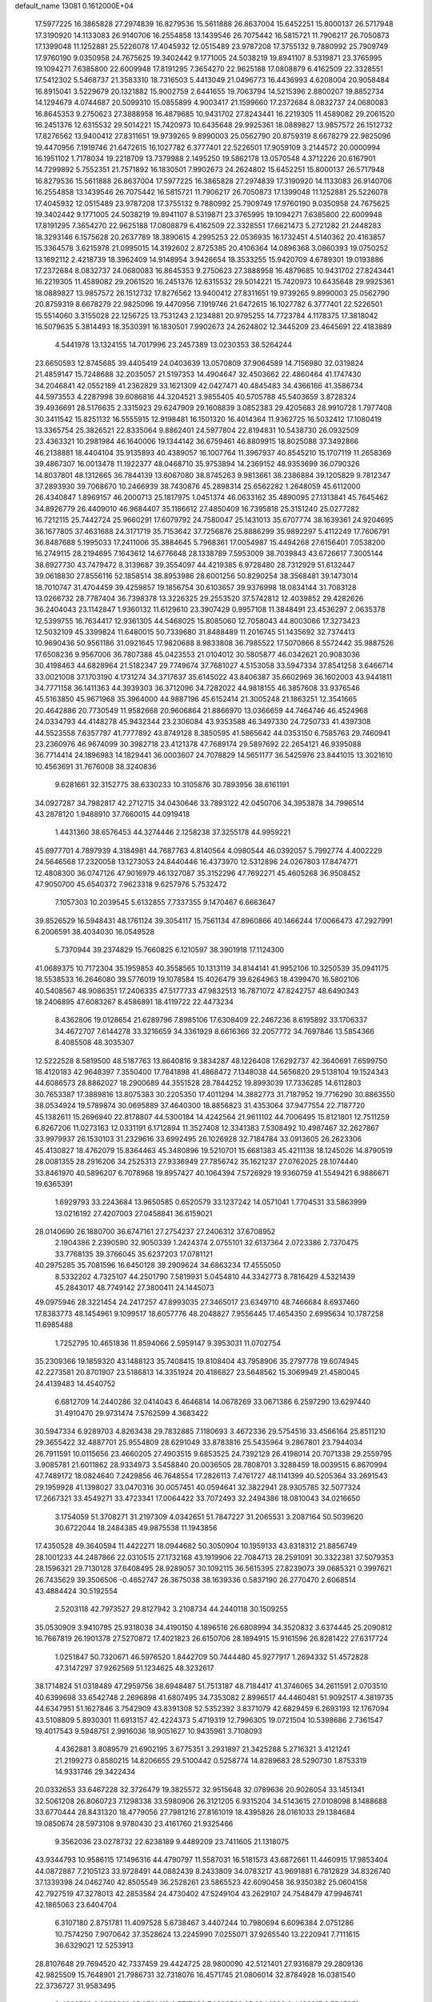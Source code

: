 default_name                                                                    
13081  0.1612000E+04
  17.5977225  16.3865828  27.2974839  16.8279536  15.5611888  26.8637004
  15.6452251  15.8000137  26.5717948  17.3190920  14.1133083  26.9140706
  16.2554858  13.1439546  26.7075442  16.5815721  11.7906217  26.7050873
  17.1399048  11.1252881  25.5226078  17.4045932  12.0515489  23.9787208
  17.3755132   9.7880992  25.7909749  17.9760190   9.0350958  24.7675625
  19.3402442   9.1771005  24.5038219  19.8941107   8.5319871  23.3765995
  19.1094271   7.6385800  22.6009948  17.8191295   7.3654270  22.9625188
  17.0808879   6.4162509  22.3328551  17.5412302   5.5468737  21.3583310
  18.7316503   5.4413049  21.0496773  16.4436993   4.6208004  20.9058484
  16.8915041   3.5229679  20.1321882  15.9002759   2.6441655  19.7063794
  14.5215396   2.8800207  19.8852734  14.1294679   4.0744687  20.5099310
  15.0855899   4.9003417  21.1599660  17.2372684   8.0832737  24.0680083
  16.8645353   9.2750623  27.3888958  16.4879685  10.9431702  27.8243441
  16.2219305  11.4589082  29.2061520  16.2451376  12.6315532  29.5014221
  15.7420973  10.6435648  29.9925361  18.0889827  13.9857572  26.1512732
  17.8276562  13.9400412  27.8311651  19.9739265   9.8990003  25.0562790
  20.8759319   8.6678279  22.9825096  19.4470956   7.1919746  21.6472615
  16.1027782   6.3777401  22.5226501  17.9059109   3.2144572  20.0000994
  16.1951102   1.7178034  19.2218709  13.7379988   2.1495250  19.5862178
  13.0570548   4.3712226  20.6167901  14.7299892   5.7552351  21.7571892
  16.1830501   7.9902673  24.2624802  15.6452251  15.8000137  26.5717948
  16.8279536  15.5611888  26.8637004  17.5977225  16.3865828  27.2974839
  17.3190920  14.1133083  26.9140706  16.2554858  13.1439546  26.7075442
  16.5815721  11.7906217  26.7050873  17.1399048  11.1252881  25.5226078
  17.4045932  12.0515489  23.9787208  17.3755132   9.7880992  25.7909749
  17.9760190   9.0350958  24.7675625  19.3402442   9.1771005  24.5038219
  19.8941107   8.5319871  23.3765995  19.1094271   7.6385800  22.6009948
  17.8191295   7.3654270  22.9625188  17.0808879   6.4162509  22.3328551
  17.6621473   5.2721282  21.2448283  18.3293146   6.1575628  20.2637789
  18.3890615   4.2995253  22.0536935  16.1732451   4.5140362  20.4163857
  15.3364578   3.6215978  21.0995015  14.3192602   2.8725385  20.4106364
  14.0896368   3.0860393  19.0750252  13.1692112   2.4218739  18.3962409
  14.9148954   3.9426654  18.3533255  15.9420709   4.6789301  19.0193886
  17.2372684   8.0832737  24.0680083  16.8645353   9.2750623  27.3888958
  16.4879685  10.9431702  27.8243441  16.2219305  11.4589082  29.2061520
  16.2451376  12.6315532  29.5014221  15.7420973  10.6435648  29.9925361
  18.0889827  13.9857572  26.1512732  17.8276562  13.9400412  27.8311651
  19.9739265   9.8990003  25.0562790  20.8759319   8.6678279  22.9825096
  19.4470956   7.1919746  21.6472615  16.1027782   6.3777401  22.5226501
  15.5514060   3.3155028  22.1256725  13.7531243   2.1234881  20.9795255
  14.7723784   4.1178375  17.3818042  16.5079635   5.3814493  18.3530391
  16.1830501   7.9902673  24.2624802  12.3445209  23.4645691  22.4183889
   4.5441978  13.1324155  14.7017996  23.2457389  13.0230353  38.5264244
  23.6650593  12.8745685  39.4405419  24.0403639  13.0570809  37.9064589
  14.7156980  32.0319824  21.4859147  15.7248688  32.2035057  21.5197353
  14.4904647  32.4503662  22.4860464  41.1747430  34.2046841  42.0552189
  41.2362829  33.1621309  42.0427471  40.4845483  34.4366166  41.3586734
  44.5973553   4.2287998  39.6086816  44.3204521   3.9855405  40.5705788
  45.5403659   3.8728324  39.4936691  28.5176635   2.3315923  29.6247909
  29.1608839   3.0852383  29.4205683  28.9910728   1.7977408  30.3411542
  15.8251132  16.5555915  12.9198481  16.1501320  16.4014364  11.9362725
  16.5032412  17.1080419  13.3365754  25.3826521  22.8335064   9.8862401
  24.5977804  22.8194831  10.5438730  26.0932509  23.4363321  10.2981984
  46.1640006  19.1344142  36.6759461  46.8809915  18.8025088  37.3492866
  46.2138881  18.4404104  35.9135893  40.4389057  16.1007764  11.3967937
  40.8545210  15.1707119  11.2658369  39.4867307  16.0013478  11.1922377
  48.0468710  35.9753894  14.2369152  48.9353699  36.0790326  14.8037801
  48.1312665  36.7844139  13.6067080  38.8745263   9.9813661  38.2386884
  39.1205829   9.7812347  37.2893930  39.7068670  10.2466939  38.7430876
  45.2898314  25.6562282   1.2648059  45.6112000  26.4340847   1.8969157
  46.2000713  25.1817975   1.0451374  46.0633162  35.4890095  27.1313841
  45.7645462  34.8926779  26.4409010  46.9684407  35.1186612  27.4850409
  16.7395818  25.3151240  25.0277282  16.7212115  25.7442724  25.9660291
  17.6079792  24.7580047  25.1431013  35.6707774  38.1639361  24.9204695
  36.1677805  37.4631688  24.3171719  35.7153642  37.7256876  25.8886299
  35.9892297   5.4112249  17.7606791  36.8487688   5.1995033  17.2411006
  35.3884645   5.7968361  17.0054987  15.4494268  27.6156401   7.0538200
  16.2749115  28.2194695   7.1643612  14.6776648  28.1338789   7.5953009
  38.7039843  43.6726617   7.3005144  38.6927730  43.7479472   8.3139687
  39.3554097  44.4219385   6.9728480  28.7312929  51.6132447  39.0618830
  27.8556116  52.1858514  38.8953986  28.6001256  50.8290254  38.3568481
  39.1473014  18.7010747  31.4704459  39.4259857  19.1856754  30.6103657
  39.9376998  18.0834144  31.7083128  13.0266732  28.7787404  36.7398378
  13.3226325  29.2553520  37.5742812  12.4039852  29.4282626  36.2404043
  23.1142847   1.9360132  11.6129610  23.3907429   0.9957108  11.3848491
  23.4536297   2.0635378  12.5399755  16.7634417  12.9361305  44.5468025
  15.8085060  12.7058043  44.8003066  17.3273423  12.5032109  45.3399824
  11.6480015  50.7339680  31.8488489  11.2016745  51.1435692  32.7374413
  10.9690436  50.9561186  31.0921645  17.9820688   8.9833808  36.7985522
  17.5070866   8.5572442  35.9887526  17.6508236   9.9567006  36.7807388
  45.0423553  21.0104012  30.5805877  46.0342621  20.9083036  30.4198463
  44.6828964  21.5182347  29.7749674  37.7681027   4.5153058  33.5947334
  37.8541258   3.6466714  33.0021008  37.1703190   4.1731274  34.3717637
  35.6145022  43.8406387  35.6602969  36.1602003  43.9441811  34.7771158
  36.1411363  44.3939303  36.3712096  34.7282022  44.9818155  46.3857608
  33.9376546  45.5163850  45.9671968  35.3964000  44.9887196  45.6152414
  21.3005248  21.1863251  12.3541665  20.4642886  20.7730549  11.9582668
  20.9606864  21.8866970  13.0366659  44.7464746  46.4524968  24.0334793
  44.4148278  45.9432344  23.2306084  43.9353588  46.3497330  24.7250733
  41.4397308  44.5523558   7.6357797  41.7777892  43.8749128   8.3850595
  41.5865642  44.0353150   6.7585763  29.7460941  23.2360976  46.9674099
  30.3982718  23.4121378  47.7689174  29.5897692  22.2654121  46.9395088
  36.7714414  24.1896983  14.1829441  36.0003607  24.7078829  14.5651177
  36.5425976  23.8441015  13.3021610  10.4563691  31.7676008  38.3240836
   9.6281661  32.3152775  38.6330233  10.3105876  30.7893956  38.6161191
  34.0927287  34.7982817  42.2712715  34.0430646  33.7893122  42.0450706
  34.3953878  34.7996514  43.2878120   1.9488910  37.7660015  44.0919418
   1.4431360  38.6576453  44.3274446   2.1258238  37.3255178  44.9959221
  45.6977701   4.7897939   4.3184981  44.7687763   4.8140564   4.0980544
  46.0392057   5.7992774   4.4002229  24.5646568  17.2320058  13.1273053
  24.8440446  16.4373970  12.5312896  24.0267803  17.8474771  12.4808300
  36.0747126  47.9016979  46.1327087  35.3152296  47.7692271  45.4605268
  36.9508452  47.9050700  45.6540372   7.9623318   9.6257976   5.7532472
   7.1057303  10.2039545   5.6132855   7.7337355   9.1470467   6.6663647
  39.8526529  16.5948431  48.1761124  39.3054117  15.7561134  47.8960866
  40.1466244  17.0066473  47.2927991   6.2006591  38.4034030  16.0549528
   5.7370944  39.2374829  15.7660825   6.1210597  38.3901918  17.1124300
  41.0689375  10.7172304  35.1959853  40.3558565  10.1313119  34.8144141
  41.9952106  10.3250539  35.0941175  18.5538533  16.2646080  39.5776019
  19.1078584  15.4026479  39.6264963  18.4399470  16.5802106  40.5408567
  48.9086351  17.2406335  47.5177733  47.9832513  16.7871072  47.8242757
  48.6490343  18.2406895  47.6083267   8.4586891  18.4119722  22.4473234
   8.4362806  19.0128654  21.6289796   7.8985106  17.6308409  22.2467236
   8.6195892  33.1706337  34.4672707   7.6144278  33.3216659  34.3361929
   8.6616366  32.2057772  34.7697846  13.5854366   8.4085508  48.3035307
  12.5222528   8.5819500  48.5187763  13.8640816   9.3834287  48.1226408
  17.6292737  42.3640691   7.6599750  18.4120183  42.9648397   7.3550400
  17.7841898  41.4868472   7.1348038  44.5656820  29.5138104  19.1524343
  44.6086573  28.8862027  18.2900689  44.3551528  28.7844252  19.8993039
  17.7336285  14.6112803  30.7653387  17.3889816  13.8075383  30.2205350
  17.4011294  14.3882773  31.7187952  19.7716290  30.8863550  38.0534924
  19.5789874  30.0695889  37.4640300  18.8856823  31.4353064  37.9477554
  22.7187720  45.1382611  15.2696940  22.8178807  44.5300184  14.4242564
  21.9611102  44.7006495  15.8121801  12.7511259   6.8267206  11.0273163
  12.0331191   6.1712894  11.3527408  12.3341383   7.5308492  10.4987467
  32.2627867  33.9979937  26.1530103  31.2329616  33.6992495  26.1026928
  32.7184784  33.0913605  26.2623306  45.4130827  18.4762079  15.8364463
  45.3480896  19.5210701  15.6681383  45.4211138  18.1245026  14.8790519
  28.0081355  28.2916206  34.2525313  27.9336949  27.7856742  35.1621237
  27.0762025  28.1074440  33.8461970  40.5896207   6.7078968  19.8957427
  40.1064394   7.5726929  19.9360759  41.5549421   6.9886671  19.6365391
   1.6929793  33.2243684  13.9650585   0.6520579  33.1237242  14.0571041
   1.7704531  33.5863999  13.0216192  27.4207003  27.0458841  36.6159021
  28.0140690  26.1880700  36.6747161  27.2754237  27.2406312  37.6708952
   2.1904386   2.2390590  32.9050339   1.2424374   2.0755101  32.6137364
   2.0723386   2.7370475  33.7768135  39.3766045  35.6237203  17.0781121
  40.2975285  35.7081596  16.6450128  39.2909624  34.6863234  17.4555050
   8.5332202   4.7325107  44.2501790   7.5819931   5.0454810  44.3342773
   8.7816429   4.5321439  45.2843017  48.7749142  27.3800411  24.1445073
  49.0975946  28.3221454  24.2417257  47.8993035  27.3465017  23.6349710
  48.7466684   8.6937460  17.8383773  48.1454961   9.1099517  18.6057776
  48.2048827   7.9556445  17.4654350   2.6995634  10.1787258  11.6985488
   1.7252795  10.4651836  11.8594066   2.5959147   9.3953031  11.0702754
  35.2309366  19.1859320  43.1488123  35.7408415  19.8108404  43.7958906
  35.2797778  19.6074945  42.2273581  20.8701907  23.5186813  14.3351924
  20.4186827  23.5648562  15.3069949  21.4580045  24.4139483  14.4540752
   6.6812709  14.2440286  32.0414043   6.4646814  14.0678269  33.0671386
   6.2597290  13.6297440  31.4910470  29.9731474   7.5762599   4.3683422
  30.5947334   6.9289703   4.8263438  29.7832885   7.1180693   3.4672336
  29.5754516  33.4566164  25.8511210  29.3655422  32.4887701  25.9554809
  28.6291049  33.8783816  25.5435964   9.2867801  23.7944034  26.7911591
  10.0115656  23.4660205  27.4903515   9.6853525  24.7392129  26.4198014
  20.7071338  29.2559795   3.9085781  21.6011862  28.9334973   3.5458840
  20.0036505  28.7808701   3.3288459  18.0039515   6.8670994  47.7489172
  18.0824640   7.2429856  46.7648554  17.2826113   7.4761727  48.1141399
  40.5205364  33.2691543  29.1959928  41.1398027  33.0470316  30.0057451
  40.0594641  32.3822941  28.9305785  32.5077324  17.2667321  33.4549271
  33.4723341  17.0064422  33.7072493  32.2494386  18.0810043  34.0216650
   3.1754059  51.3708271  31.2197309   4.0342651  51.7847227  31.2065531
   3.2087164  50.5039620  30.6722044  18.2484385  49.9875538  11.1943856
  17.4350528  49.3640594  11.4422271  18.0944682  50.3050904  10.1959133
  43.8318312  21.8856749  28.1001233  44.2487866  22.0310515  27.1732168
  43.1919906  22.7084713  28.2591091  30.3322381  37.5079353  28.1596321
  29.7130128  37.6408495  28.9289057  30.1092115  36.5615395  27.8239073
  39.0685321   0.3997621  26.7435629  39.3506506  -0.4652747  26.3675038
  38.1639336   0.5837190  26.2770470   2.6068514  43.4884424  30.5192554
   2.5203118  42.7973527  29.8127942   3.2108734  44.2440118  30.1509255
  35.0530909   3.9410795  25.9318038  34.4190150   4.1896516  26.6808994
  34.3520832   3.6374445  25.2090812  16.7667819  26.1901378  27.5270872
  17.4021823  26.6150706  28.1894915  15.9161596  26.8281422  27.6317724
   1.0251847  50.7320671  46.5976520   1.8442709  50.7444480  45.9277917
   1.2694332  51.4572828  47.3147297  37.9262569  51.1234625  48.3232617
  38.1714824  51.0318489  47.2959756  38.6948487  51.7513187  48.7184417
  41.3746065  34.2611591   2.0703510  40.6399698  33.6542748   2.2696898
  41.6807495  34.7353082   2.8996517  44.4460481  51.9092517   4.3819735
  44.6347951  51.1627846   3.7542909  43.8391308  52.5352392   3.8371079
  42.6829459   6.2693193  12.1767094  43.5108809   5.8930301  11.6913157
  42.4224373   5.4719319  12.7996305  19.0721504  10.5398686   2.7361547
  19.4017543   9.5948751   2.9916036  18.9051627  10.9435961   3.7108093
   4.4362881   3.8089579  21.6902195   3.6775351   3.2931897  21.3425288
   5.2716321   3.4121241  21.2199273   0.8580215  14.8206655  29.5100442
   0.5258774  14.8289683  28.5290730   1.8753319  14.9331746  29.3422434
  20.0332653  33.6467228  32.3726479  19.3825572  32.9515648  32.0789636
  20.9026054  33.1451341  32.5061208  26.8060723   7.1298338  33.5980906
  26.3121205   6.9315204  34.5143615  27.0108098   8.1488688  33.6770444
  28.8431320  18.4779056  27.7981216  27.8161019  18.4395826  28.0161033
  29.1384684  19.0850674  28.5973108   9.9780430  23.4161760  21.9325466
   9.3562036  23.0278732  22.6238189   9.4489209  23.7411605  21.1318075
  43.9344793  10.9586115  17.1496316  44.4790797  11.5587031  16.5181573
  43.6872661  11.4460915  17.9853404  44.0872887   7.2105123  33.9728491
  44.0882439   8.2433809  34.0783217  43.9691881   6.7812829  34.8326740
  37.1339398  24.0462740  42.8505549  36.2528261  23.5865523  42.6090458
  36.9350382  25.0604158  42.7927519  47.3278013  42.2853584  24.4730402
  47.5249104  43.2629107  24.7548479  47.9946741  42.1865063  23.6404704
   6.3107180   2.8751781  11.4097528   5.6738467   3.4407244  10.7980694
   6.6096384   2.0751286  10.7574250   7.9070642  37.3528624  13.2245990
   7.0255071  37.9265540  13.2220941   7.7111615  36.6329021  12.5253913
  28.8107648  29.7694520  42.7337459  29.4424725  28.9800090  42.5121401
  27.9316879  29.2809136  42.9825509  15.7648901  21.7986731  32.7318076
  16.4571745  21.0806014  32.8784928  16.0381540  22.3736727  31.9583495
   2.4338593   6.2288362  35.9501419   2.5717896   7.0893502  35.3944332
   2.4438217   6.5545651  36.9289771  10.8180158  28.6127457  28.9837272
  10.2895589  29.4189420  28.7745902  11.1004260  28.5922591  29.9934000
  32.6799750  48.3216128  29.6386467  33.1459978  48.2572125  30.5864736
  33.5080134  47.9693395  29.0402085  23.0951170  41.3679025  15.4636214
  24.1824063  41.5910413  15.4435385  22.8102082  41.8669550  14.5660341
  17.1076653  29.7186457  23.1463939  16.9626583  30.6973886  23.1795788
  17.5956163  29.5238966  22.2554236  14.4206037  38.1558077   7.7352387
  14.3514945  38.8662052   8.5085663  14.7696516  38.8000216   6.9489469
  35.3926785  20.3894537  40.7345411  34.4783383  20.1182296  40.2698849
  36.0685266  19.8883596  40.1132381  14.8762821  40.8250723  14.4013821
  14.9670154  40.2580874  13.5472906  14.5025891  41.7363766  14.0747513
  38.6875041  26.4813536  14.8472628  38.5865623  27.1084421  13.9899490
  38.0157647  25.7368469  14.7173567  28.2706617  47.7671144  29.2979272
  28.5161523  48.3360501  28.5119114  28.4467162  48.4356499  30.0991399
  18.2716757  23.0060535   1.3816597  17.3381455  22.9105698   1.8211616
  18.1874343  23.8401220   0.8272176  33.4264864  23.7118271   6.8063033
  33.7582917  22.8739431   6.3688748  32.4010048  23.7070025   6.5874388
  34.1883638  40.9594089  14.4360997  35.1857171  40.9480269  14.1661242
  33.9852863  41.9715878  14.4472201  40.5233398  41.8634256  21.9766226
  40.3617666  41.6988457  20.9622678  39.7779603  42.4829358  22.3288803
  26.4027074  44.7687030  27.6130865  26.4017243  44.0174980  28.2835751
  26.2522935  45.6059820  28.1118559  21.1048803  52.2004343  27.3108588
  21.9896109  51.7659727  27.0737945  20.6596995  52.3743267  26.4370339
   3.0091868  39.8740741  37.9373219   3.0279600  38.9739865  38.4122125
   2.3167700  40.4435690  38.4153313   8.9599430  17.8867846  29.6557770
   9.9739688  17.6965161  29.6137629   8.6171059  17.2299260  30.3903632
  18.0751420  18.4902099  13.3990118  18.2287492  19.2190582  12.7031469
  18.6770118  17.7014206  13.0504458  33.6050363  40.5594494  30.8531231
  32.8310403  39.9205296  31.1467104  33.3794155  41.4182432  31.2398853
  31.2207517  15.1796444  37.3047935  31.9651985  15.8802209  37.5613723
  31.2880733  14.5612958  38.0854799  15.4047750  25.6302845  21.0584553
  15.4621490  24.7145687  21.5559160  14.3960738  25.8662143  21.3536394
  43.3437404   4.2701844  15.6716315  42.8463070   4.2120605  14.8120941
  43.8401029   3.4221391  15.8069449   5.5990681  34.6114767  20.1653735
   6.0514663  34.9751893  21.0214135   6.1487079  34.9204633  19.4396575
  27.1800150   5.2680462  48.1589755  26.3512659   5.6973823  48.6763857
  27.1902481   4.3445505  48.6157946   7.3033550  48.9797160   6.3431918
   6.4265885  48.5162995   6.6712160   7.1438247  49.9292702   6.1931968
  17.9963710  45.9761756   6.4452038  17.1986730  45.9914257   5.7402512
  17.9157978  46.9616569   6.7924275  10.2239003  34.2486359  45.2259397
  10.2343589  34.3139672  46.2604125   9.3420860  33.7816788  45.0193418
   5.9537198  11.1351799  33.5479715   5.7983513  10.1302735  33.6998468
   6.9819762  11.1916111  33.5379951  41.4034694  20.9578794  34.2452024
  42.4440284  21.0430313  34.0154172  41.4868474  20.6479241  35.2549667
  33.3494622  31.8060146  26.9567337  33.8802573  30.8948478  26.8415558
  34.1326241  32.4019135  27.3629334  13.1340779  32.5103875  19.2247061
  13.6784563  32.3478152  20.0779050  13.9309000  32.5649928  18.5191378
  33.1469141  47.6409094  14.7952819  33.4751472  47.3283611  15.7253896
  33.6043355  46.9910505  14.1770177  23.0893743  31.3033047  22.7300125
  22.3893030  30.8123652  23.2962609  23.7346431  31.7503761  23.3673515
  36.2144472  52.9374881   5.4989986  36.1518424  53.0375844   6.5462416
  36.3119749  51.9138002   5.4044801  15.7622172  15.8779835  35.1054302
  16.0953293  15.3438791  35.9226701  15.6467244  15.1021416  34.4274315
   4.0067840   6.7342401  23.7012631   4.7450596   6.0597900  23.9905561
   3.7926223   6.5583154  22.7727063  23.8075149  28.5073666  45.8692860
  24.6444339  28.8495556  46.2945450  23.9605580  27.4951156  45.8640500
  20.4704026   6.5302858  14.5749350  20.3595440   6.4026921  15.6177521
  19.5252005   6.6836828  14.2218486  21.4291796  44.2197110  39.4478647
  21.6438607  44.6770574  38.5995474  22.2108232  43.5793416  39.6104053
  14.9863438   1.5284703  36.9311893  15.2649780   0.5756903  37.2305553
  15.3827812   2.0957125  37.7116782  45.6317013  49.6493971  39.1838191
  46.2785694  50.3819329  38.9520834  45.2581338  49.9609599  40.1364981
  12.7566848  41.0317986   5.7142625  11.9805774  40.8426037   6.3471006
  13.5473099  40.5563658   6.0799980  36.5757453  18.6290606  46.9611949
  37.1448384  17.9505877  46.4515436  35.6778750  18.1785580  47.1876050
  47.2623297  47.1487927  28.3005392  46.5173600  46.4580454  27.9439266
  47.3688162  47.7745563  27.5086615  25.3630752  15.2133059  20.3103530
  26.2588020  14.9992045  20.7118025  24.6291860  14.6632277  20.8756658
  44.9795036   6.6627933   6.9898189  45.5851323   6.6552652   6.1435800
  44.0948862   7.1352812   6.6216461  13.9765276  40.2039394   9.5467741
  14.5094885  40.9961249   9.0749379  14.5499443  40.0703283  10.4227158
  31.1038788   7.9200087   8.1990806  30.3532726   7.6099254   7.5986468
  31.2882978   8.9050090   7.9442622  11.4273995  21.8508704  39.9244626
  11.2047566  21.2112049  40.6843098  10.9133260  22.7306232  40.1698856
   1.1602458  37.9205267   3.8766126   1.5670331  37.4324531   3.0452925
   0.2572116  37.4751281   4.0435332  14.1745663  12.2121566  31.5979536
  13.6408978  11.3051424  31.7716891  14.8230029  11.9637199  30.9005652
  20.4097644   6.8551806  26.0791911  19.9776822   7.2883061  25.2396474
  20.9367062   6.0261197  25.6565776  47.9710949  21.2216884  22.4084779
  48.1051159  21.0320244  21.4350430  47.0737796  20.7882375  22.6966899
  13.3267929  27.5164282  40.8671373  12.4018079  27.9903153  40.8909058
  13.7808910  27.7780128  40.0041279  47.7952045  31.2124031  42.6595972
  48.2890509  31.3784803  43.5268613  47.6825083  30.1534616  42.5728987
  43.9172553  44.2085226   5.0246389  42.9617432  43.9366718   5.0950950
  44.4342259  43.3133953   4.9617548  40.8091246   6.9063257   7.7111639
  40.9758792   6.9092448   8.7389488  41.2330605   7.8117108   7.3919358
  23.2268453   9.3462957  46.2266540  24.0821270   9.8139884  46.5135788
  23.1187783   9.4598575  45.2409515   2.1788725  46.9152776  42.6654455
   2.2316299  46.7260063  41.6740817   2.9129310  47.5925977  42.8438904
  25.1569288   8.4381312  26.6371494  25.1785791   7.7771118  27.4029535
  24.8045801   7.8149267  25.8910657  11.8086386  18.5103825  28.7355938
  12.2075566  18.4095474  29.6968671  12.2846602  17.7094122  28.2580934
  43.4688677  21.1755560  40.3669455  43.8435478  20.7066866  39.5554299
  44.2764347  21.2871943  41.0007467  48.0302615  39.7030953  42.6680654
  48.8340961  39.3906925  42.1313633  48.4213909  39.9763199  43.6101638
  47.4943082  19.6427843  39.5293346  46.8292072  18.8922885  39.7029363
  47.8641606  19.8692597  40.4738222  43.4850846  15.5872938  28.4880927
  43.9145876  16.3874552  28.9369788  42.6211993  15.9966821  28.1778348
  13.7540451  23.0678752  41.2454668  13.0918480  22.3779563  40.8952512
  13.1946158  23.7879854  41.6814954  44.4955584  15.1909444  32.1390811
  44.0512707  16.1145529  32.4114769  45.3450473  15.4155874  31.6135401
  32.3265533   8.5669921  47.6257427  31.3575462   8.6220292  47.2953059
  32.2507197   8.6684828  48.6358776   1.2842863   7.8321844  32.5999185
   1.1866662   6.7900584  32.5935248   1.9955384   8.0402791  31.9239469
  41.4244400  29.5804551  25.4364627  41.6410474  30.2115017  26.1394947
  41.5371774  28.6461429  25.8914737  36.0383032  12.3988729   3.9345982
  37.0647812  12.4797868   3.5620119  36.0424687  11.3616723   3.9438136
  35.5998444   3.3365907  21.8813979  36.2319582   2.6198334  22.2179695
  35.6640270   3.2059441  20.8321000  29.8895781  26.2620455  15.3629308
  30.1524180  25.9393034  16.3074532  30.4557125  27.0409997  15.1324792
   6.4118905  46.6074565  43.4728557   7.3548077  47.0493707  43.1679359
   6.1783702  46.0877326  42.6004200  14.2095969  30.5786785  12.5876423
  15.0150490  31.0297665  13.1131904  13.5165917  31.3493892  12.5433300
  21.0884077   1.4699486  20.2008370  20.6633954   1.2496011  21.1587767
  20.2941382   1.1112904  19.6128609   2.9881596  32.1242105   8.6719592
   2.0411102  32.5348861   8.9970828   2.7752562  31.1478108   8.5621731
  20.9825720  47.7315648  22.6579816  20.4050625  47.4435212  21.8698612
  21.7779405  47.0532805  22.6446816   6.8496775   2.1679476  28.0483721
   6.1963702   2.1784775  27.2053150   7.7696849   2.5076805  27.6316079
  10.5472953  22.7535727  29.0461530   9.8099417  21.9900823  29.1179923
  11.4060018  22.1737505  29.1123848  41.2928677  53.2921778  15.5340178
  41.8166353  53.4313474  16.3488768  40.7420747  52.3957661  15.6979657
  19.0380226  13.2372975  18.1183392  18.0866348  13.3619239  18.4726196
  19.5498870  13.0708375  19.0369254   8.4926222   1.9819612  18.9460999
   8.7940494   0.9760038  18.9774387   7.7878809   2.0238877  18.1801981
  26.0393281  52.7380877  38.3645750  25.4962495  51.9144087  38.5331617
  25.9876218  52.9730252  37.4188413  30.5798760   8.2100082  35.1293116
  31.4528425   8.2531104  35.6315387  30.8045265   8.6665684  34.1964260
  35.5917170   3.2309445  19.1388280  34.8111909   2.8423542  18.5926171
  35.7086162   4.1798377  18.7386132  45.1942307  47.0735347   0.6103128
  44.8381477  46.4192276   1.3383164  45.4219774  46.3938304  -0.1839211
  23.3149144  47.7392084  26.7763625  23.2921233  47.0724455  26.0045617
  23.2845470  47.2155713  27.6269115   7.9308471  23.0231926  40.2516253
   8.1647435  22.6999318  39.2554249   8.7028556  23.5539171  40.5082499
  17.7252686  21.5313610  41.4838913  17.4760118  21.6375921  40.4942891
  18.4418404  22.3156464  41.5963343  40.6205009  20.0188218  47.2308885
  41.2283667  19.8482716  48.0229741  40.8371129  21.0155098  46.9439596
   8.3713263   3.3870798  40.7950020   9.1710043   3.3812589  41.4611319
   8.7101367   2.8731705  39.9398706  10.6806952  47.3844169  46.0986640
  10.9074962  46.3965295  45.8653824  11.6125194  47.7570356  46.3012421
   2.6629983  36.1026023  46.2867019   1.8441508  35.6607047  46.6896170
   2.9758045  36.7731593  46.9801010  25.5042457  28.6628586   5.5860120
  24.7450379  28.4482503   6.2430239  25.4251189  28.0205534   4.7551129
  25.7687827  46.7600775  13.1601536  25.4904296  47.0778460  12.2579833
  24.9590668  46.9763187  13.7590008   6.8292973  30.4150882   3.6469900
   7.3227371  29.8440294   2.9728673   6.8286559  31.3887592   3.2247659
  27.2939562   7.8745752  47.4318481  27.0413998   6.9042940  47.3244450
  27.7258937   7.9743173  48.3384135  19.0958532  52.1067536  15.7420939
  19.9279291  51.8850279  15.1693810  18.4087401  52.2623532  14.9881919
  47.6085648  49.2583629  22.1277639  48.0750332  50.0929355  22.5372997
  48.1628009  48.4994089  22.4266807   8.4199868   4.8392343  11.5569417
   8.9715173   4.7380896  10.6821984   7.8161846   4.0324416  11.5617773
  42.1938578  43.7105347  43.2823832  41.6162786  44.2579593  42.7013461
  41.6847421  43.5805441  44.0958596   2.1810133  15.4577586  22.7057428
   2.8513061  16.3111696  22.6397346   2.1641535  15.3066377  23.7340419
   8.7588908  26.8511088  28.2101611   9.3288616  27.5228327  28.7605711
   8.3661961  26.2722675  28.9121295  20.5207652  39.6911339  30.7942871
  21.3445102  39.7332338  31.3669469  19.8166757  39.2041207  31.4208705
  17.5329701  32.2554192   9.9613808  17.9645850  32.2525297  10.8982857
  16.6902130  32.8692497  10.0810972  21.3035500  51.6105468  14.2544432
  22.3081804  51.7981033  14.3526855  20.9960632  52.1165508  13.3944838
  48.6551819  37.3440907  16.6415671  47.8358867  36.7647192  16.8361776
  49.3842175  36.9150509  17.2141294  14.7009252  23.0702286  22.2701565
  14.9660976  22.5710182  23.1712243  15.0189640  22.3855872  21.5905347
  28.5072254   8.7647960  24.2239318  28.6472291   8.3676791  25.1190047
  29.2245329   8.2559132  23.6140012  26.0881864  29.1181250  47.1295554
  26.8089301  29.8684095  47.0420245  25.7828109  29.2960657  48.1346527
  23.2957854  44.3582747  20.1980908  22.2423013  44.4143744  20.0451194
  23.6659981  44.8203752  19.3680779   7.0049985  15.6337037  35.5162562
   6.4185583  14.8253979  35.3014157   6.3599676  16.4111308  35.6900092
  38.5177225  44.0251224  18.2845547  38.0809948  44.8151891  18.8242316
  37.8006412  43.6443665  17.7173532  43.0215114  47.7096906  21.2747809
  43.2083237  47.5845007  20.2440292  43.3377593  46.8040576  21.6484983
  33.9722978  33.6556132  38.9705847  33.6144114  33.6948123  38.0257045
  34.5184177  32.7945802  38.9922183   6.7134202  36.7400098  33.2921909
   7.2131984  37.0587431  32.4278363   5.9132296  37.4126421  33.3955645
  29.6813627  31.3639557  39.0595317  28.8358898  31.0762010  38.6131137
  30.3580805  31.6084832  38.3340469  18.3790842   6.9808265   7.1899245
  18.9315606   7.7883493   6.7689803  18.8812070   6.7527752   8.0291246
   4.9048870  27.0601283   7.7962977   4.4620047  27.7226859   8.4715767
   5.4713628  26.4573003   8.4362351  47.8224072  29.8824802  48.2728671
  47.8394819  29.0083748  47.7834795  47.2720282  29.8146917  49.0981295
  29.9908209  17.3182114  25.4007173  29.4413537  17.6845956  26.1338656
  30.3749940  18.1030618  24.8201924  44.9696367  39.7841796  32.1317991
  44.1521580  39.2532610  32.3564379  45.6294579  39.4268745  32.9135809
  33.6849949   2.9652937  23.7685768  33.2000027   2.1601202  23.3408981
  34.4004949   3.1848613  23.0004777  25.7503169  35.5837760   3.0124505
  26.3070179  35.0727126   2.3093906  26.3024428  36.4919746   3.0049892
  43.1410650   7.8155395  20.3287676  43.7981054   7.1218792  20.0101343
  43.7174148   8.6806441  20.3560364  38.2715006  25.5357574  40.3073039
  37.8583387  24.7036691  40.0077851  37.5821718  25.9906390  40.9495424
  42.6792823   1.2751360  33.3924014  41.8911478   0.7534760  33.2481691
  42.8451302   1.3167476  34.4008919  35.1551908  16.7136482  34.5431469
  35.4234673  17.6955877  34.6616323  35.1676439  16.3971841  35.5846716
  30.1470677  19.3448552  36.6954412  29.5462084  19.9775718  36.1839299
  31.0183400  19.2439528  36.1172260  10.8174350  11.7480762  24.5119791
  10.3365359  11.1643161  25.1685350  10.5762520  11.3903120  23.5684644
  43.9374833  43.9948607  14.6737785  43.8671088  44.1927850  13.7242600
  44.9089910  44.1201261  14.9988296  34.4420707  52.0900897  31.1646066
  35.1224546  51.5500662  30.5306274  34.0624578  51.4080658  31.7746021
  31.0083203  43.3685047  15.2326631  30.5006461  44.2680774  15.0370284
  32.0046034  43.5562864  14.9178326  40.2665243  36.9245907  31.9114024
  39.8847657  37.0934977  31.0449567  39.6842960  37.2553053  32.7095497
  21.8164915  15.5456060  39.8345920  21.4843465  16.4746184  40.0280865
  22.6854191  15.4250695  40.3959361   6.6688379  31.0182753  12.6081773
   6.5092450  30.3028757  11.8795655   7.3571575  31.6579191  12.1250478
  41.9447843  18.4063231  21.9391790  41.7624843  19.4085223  21.9260687
  42.1195478  18.1785270  20.9476236  37.5618638  35.9484551   4.7946401
  37.9101344  34.9659706   4.8963097  38.2021780  36.4703908   5.3885786
  45.0025642   0.0656434  21.2140056  44.2074917   0.7334210  21.2668267
  45.7789154   0.5563165  21.6776274  41.5067941  12.4246859  45.1803692
  41.7284491  11.4126652  45.0554413  42.1439123  12.7306179  45.9208013
  16.0377007  20.2068859  47.2329508  16.5418654  19.4421157  46.6900499
  15.4767225  20.5913611  46.4364369   8.5642143  37.0960007   1.0952263
   8.1911289  38.0143410   0.6875565   9.2798367  36.8989081   0.4134630
  24.5204269  35.7364562  30.6387709  23.6513196  36.1095143  31.0622659
  24.2356404  34.7546967  30.4896019  48.4299413  10.9008781  38.8475968
  48.3101352  11.3801223  39.7619949  49.2395811  11.3197542  38.4150083
  45.3890674   9.4496074  27.6046611  44.8979905   9.3447484  28.4593954
  46.3122330   9.0289305  27.7788234  40.9143725  45.9622716  45.0249513
  40.9565790  46.2596338  44.0776765  41.7906291  46.0217381  45.4851083
   6.5740301  26.3725135   9.9511247   6.8038888  26.2991507  10.9500046
   7.4723248  26.6255914   9.4702050  21.0460357  52.7164269  43.7744828
  21.7488497  53.3016500  44.2111377  20.7514951  52.0048946  44.3784902
  46.9034092   6.2411705   1.6124654  47.2957712   5.3420281   1.8764451
  47.6277015   6.9366885   1.9973634  32.2498458  22.3791510   9.3227608
  32.3659874  21.5788658   8.6678557  31.2436756  22.6437880   9.1549864
  28.6099051  26.9021934  23.0579416  28.2874796  26.2120654  22.3878364
  27.7283015  27.4812627  23.1898986  26.0288729  48.9846214  18.6926953
  26.0240376  47.9780258  18.4314249  25.0201801  49.2177168  18.6239361
  37.4059951  35.6975860  44.0362908  37.2075622  35.5676174  43.0090016
  36.7278607  36.3429792  44.3932821  10.5218577   3.4609119  19.7427666
  11.2019159   3.3715308  18.9777855   9.6766608   2.9745104  19.4271400
  17.1537187  35.4848192  48.2933668  16.8030843  35.0450717  49.1760313
  18.1522479  35.1068465  48.3149237  27.6796811   6.9071587  40.9686987
  27.3638846   5.9109615  41.0792258  26.9282548   7.2837718  40.3606217
  25.3875915  50.7308879  11.4244321  26.3018793  50.7491257  11.8568389
  25.2018243  49.7617078  11.1239201  31.5697935  28.1434561  39.6093517
  31.8022318  27.1269086  39.4500430  31.2720720  28.4087649  38.6312227
  11.6274930   3.9354753  26.1331005  11.8402776   4.0019135  25.1544849
  11.8167205   4.9311008  26.5006499  47.6425030  48.3316128  33.4818382
  48.6331815  48.4783481  33.4026893  47.1339659  49.1866376  33.6304102
  22.6631940  18.1304860   0.8395384  22.8102090  18.7976975   1.6740642
  22.5254312  18.7449983   0.0334933  36.0673302  14.2093073   5.7315040
  35.9944599  13.3860535   5.0830731  35.9482829  15.0124813   5.1472989
  38.9819160  38.1864579   8.3267486  39.2452424  39.1293256   8.4129044
  37.9724236  38.1165704   8.2374070  33.9823124  24.9081313  33.5347622
  33.5297283  24.5111781  34.3876269  33.3030460  24.6153097  32.7435723
   6.6296078  21.7377368   9.6356758   7.6025972  21.3817444   9.7879798
   6.3233229  22.2392135  10.4278980   1.3995033  14.6806125   4.8166963
   1.8604155  14.0526497   4.0872473   0.4944717  14.8919994   4.4177950
  26.9461635  39.8713009  37.4235294  27.2643785  38.8945649  37.4161888
  27.7948485  40.3939843  37.3062875  17.1639476  35.1828431  32.7355610
  16.5496299  34.8168749  32.0100274  17.2625117  34.3616950  33.4500689
  39.6315513  45.0716229  28.9779209  38.6944891  44.7199558  29.1097695
  40.0016646  45.1500766  29.9234408  23.8793026   4.4389787  32.2613764
  24.7279562   3.8368383  32.1966511  24.2469299   5.3580184  31.9771765
  31.7418989   5.7665559   5.3085396  32.6876480   5.6458389   5.6466502
  31.5374414   4.8864521   4.8113043  20.8942520  34.9911373  44.1615954
  21.7851968  34.9670780  44.4968304  20.7246438  34.3607314  43.3897185
  45.4868934  23.6855177  19.8211647  46.3743723  24.1314174  20.1274753
  45.7816429  22.6915356  19.6052852  12.7032009  13.7396064  35.2130105
  13.3048000  12.8004476  35.2993698  13.0754421  14.0265815  34.2879646
  25.7810240  12.5861994  27.1326473  26.1831580  11.9621431  26.3951764
  25.6834051  11.9403363  27.8724640  19.3369788  36.9292870  27.7621527
  18.8786903  37.5605163  27.1032613  20.1174689  37.3812747  28.1123131
  46.9318926  37.3726379  40.2970172  46.3512456  37.3054860  41.1605897
  46.8966970  36.4123323  39.9605370  24.7098797  33.0519272  48.2096913
  25.6207574  33.5206905  48.0998604  24.9860060  32.2319316  48.8058481
   6.6257997  50.8107299  19.9218415   7.0996714  50.3318732  19.1613530
   7.1792843  50.5939964  20.7602752  34.4421074   4.7666780  33.5719480
  34.9876682   4.3898455  34.3681803  33.4653545   4.7351597  33.9240134
  40.3859345  27.0198703  41.8234397  41.0721014  26.2220536  41.8399355
  39.5370794  26.6222774  41.5018531   0.3569674  33.5654613  31.1856217
   0.9767767  32.8590393  31.0175093   0.5315693  34.3166354  30.4821269
  47.9386984  35.5378477  36.2790109  48.2697854  36.4809176  36.2560394
  48.5316548  34.9878137  35.6749668  14.1093630  37.3237181  42.4660596
  14.3428489  37.8023504  41.6441329  14.5446673  36.3965479  42.4102514
  30.1898736  36.3626416  45.3841923  29.4855733  36.1089291  44.7334945
  30.9941867  36.7318818  44.8826328   2.1895954  11.7849168  24.8139931
   1.3435597  12.4420583  24.7097435   1.7098373  10.8605879  24.7180554
  36.6102986  52.9846329  34.2098462  36.2092654  53.2816775  33.2872170
  36.3579362  51.9624999  34.2253171  43.9870487  10.1340965  34.1063022
  43.7120576  10.4290872  33.1443959  44.6003403  10.8184859  34.4291184
  23.1582782  51.7825130  34.8305944  22.6571508  52.1779472  35.6483943
  24.0447505  52.3610605  34.7707471   7.4791332  39.0657953  37.4668248
   7.3121896  38.1086331  37.8309535   6.6538530  39.6116069  37.8307000
   6.0325006  35.7804631   4.3474279   5.5626008  35.7012554   3.4412630
   6.6687924  36.5625194   4.2146379  20.4244029   7.2420470  48.6741946
  20.4768204   8.2405558  48.7542150  19.5606568   7.0378580  48.1841763
  46.4533228  11.0207358  11.6541621  45.7153579  10.7237078  12.3435761
  46.1627456  12.0024007  11.5260846  29.2943000  20.9465825  10.1839033
  29.7932786  21.0456847  11.0754308  28.6969393  20.1187687  10.3118741
  12.8915538  44.8804997  19.8893390  12.2199159  44.0787280  20.1277398
  12.2775244  45.7029772  20.1243275  32.4255862  40.7825992  20.4213970
  32.4024422  40.2524590  19.5502801  33.4548443  41.1000188  20.4456176
  34.5619915  34.4280622  21.9993889  33.5730733  34.5874278  21.7547210
  34.6179766  33.4445393  22.1469016  42.4981423  38.6243514  46.1433117
  43.0089288  37.6932595  45.8529975  42.5806635  38.6362467  47.1532078
  13.5371917  34.2439562  26.8473576  12.9736253  34.9616451  26.3392391
  14.4794949  34.4808714  26.4674344  15.2132035  52.4989617  30.0169044
  14.8358719  52.7091311  29.1341493  14.9488730  53.2591196  30.6955688
  27.3841208  47.5546875  43.3957005  28.2728269  47.4167246  42.8995454
  26.6371086  47.6965894  42.6692330  38.7628218  19.8110912  10.0177577
  38.7796080  19.2492880  10.9064169  37.8698728  19.5028310   9.6233494
   0.5541092  32.9224564   8.5018904   0.0035368  33.6390544   8.0600372
   0.1353677  32.0347937   8.2366769  17.3836861  50.1966178  28.4214337
  16.8161682  49.3284084  28.4165099  17.1948071  50.5744844  29.3970010
  31.5464254   3.2492317  41.2188471  30.9972427   3.6626108  40.4634927
  32.4218202   3.8010331  41.2539199  44.2734032  36.3844010  28.7001025
  43.4347475  36.2531484  28.1756956  45.0264863  35.9528351  28.0958369
  33.1360215   1.9657534  18.1223440  32.5298232   1.8474462  17.3338419
  32.5569191   2.1491991  18.9597681  47.7205823  28.5842549  42.3486793
  46.7688785  28.2597750  42.5958596  47.6871420  28.4743053  41.3286909
  40.9174974  33.8182996  46.7770927  40.3168011  33.4824287  47.4790422
  40.8888312  34.8450698  46.8534578  39.2418498   0.3510844  33.7448601
  38.2204024   0.3891446  33.9700080  39.2987345  -0.1920331  32.9081296
  13.8662564  40.8583846  39.2191042  14.0505431  41.6426367  39.8833675
  14.5396362  40.8984662  38.4339985   5.3870904  25.5861738  16.8996493
   4.3684595  25.5770332  17.0565689   5.7064951  24.6647504  17.0344364
  20.5884070  49.3475793  33.5581733  20.8639280  50.3447516  33.3438810
  21.4943997  48.9207035  33.7852489  19.2885300  36.3043673  22.1492095
  18.6561759  37.0700752  22.5210529  20.0989592  36.8375449  21.8337729
  39.7060085  50.9064652  15.5136782  38.8613521  51.2666054  15.0852337
  39.5142690  50.9048608  16.4681500  27.9475575  51.6666662  14.8723117
  28.1544134  50.9438765  14.1587313  27.7549010  52.4920237  14.3751883
  40.1638715   4.8519485  29.1944678  40.4928571   4.0652680  29.7740638
  39.1595950   4.6463679  29.0679356  28.8129706   5.4725213  45.7133375
  28.0831980   5.4447730  45.0204422  28.3136494   5.4002696  46.6318460
  49.0268310  35.2477817  40.4436195  48.1092594  34.8034147  40.6931193
  49.4830370  35.3519565  41.3406741   7.4659118  38.7364223  28.7008768
   7.3086782  38.3571301  27.7433089   7.3765749  39.7475384  28.6354947
  45.1413753  18.4073611   5.1065821  45.8064138  18.3629545   5.8535331
  44.8625349  19.4059333   5.0125488  36.7328082  45.8054287  19.1754825
  37.3096455  46.4920837  19.6805781  36.4294837  46.2505074  18.3108481
  21.2530006  48.9159199  13.9082423  20.8361076  48.5228444  13.0663881
  21.2265327  49.9413911  13.8351870   4.5018509  17.7252806  18.4168354
   5.2520486  18.0667898  18.9914872   4.4644967  18.4487662  17.7007353
  18.5061597  33.1198496  40.8355996  19.3151919  33.7209960  40.6502023
  18.2625709  32.7687756  39.8996137  13.6176981  10.4635420  13.9127419
  12.6358586  10.1859527  14.0081072  13.9917517   9.7539768  13.2537754
  11.0928105  39.7420134  48.6567829  11.9786979  39.6839088  48.0971342
  10.6641348  40.6207033  48.3787110  36.9075701  48.8922780  23.2018955
  37.6019419  48.1935299  23.6361343  37.3990300  49.0897849  22.2826100
  17.8732102  12.0077111  39.6600614  18.4031735  12.8935864  39.7310053
  16.8691043  12.2954057  39.8157722  18.2195677  17.5692190  35.2158108
  17.3582295  16.9371658  35.0067419  18.0500498  18.3602481  34.6095958
  27.2194492  37.8205146   3.1674648  27.5695299  38.5188254   3.8209548
  27.0457388  38.3577531   2.3134165  37.4004773  45.8536434  36.8924060
  36.7434002  46.6951597  36.8582059  37.7114375  45.8562641  35.8953782
  29.8537637  29.1777995  30.8305679  29.7088999  28.8314422  29.8853546
  30.3936591  30.0207140  30.6833570  31.9396755  17.2298854  13.2320912
  31.8534367  17.3345283  12.1723394  32.8671569  16.7647940  13.3313676
  38.8301668  49.3244200  11.4050662  39.1818493  48.9127448  12.2464610
  37.8102344  49.3984973  11.6171846  29.3162991  11.4361204  36.3160511
  28.9307022  10.5397673  36.6165757  29.4702622  11.3367713  35.3058998
  16.5894372  26.9791655  12.2136277  16.5251801  26.1201362  11.6339486
  17.5938557  27.1271349  12.2987052   3.0905912  16.3030136  12.8748730
   3.4457230  15.4560254  12.3513037   2.4364474  15.9229365  13.5970276
  46.1508594  10.6977691  45.3053628  45.4195520  10.8521759  44.6413738
  46.6194207   9.8732274  45.2161292  10.9428644  47.8848928  32.3499352
  11.1108402  48.8070028  31.9163672  11.6955194  47.2766779  31.9620059
  14.0061336  10.4452867   3.4338910  13.4295433  10.9777145   4.0507966
  14.5163331   9.8129187   4.0937679   1.8766770  32.9697040  25.1025448
   2.3459279  32.8359573  24.2037324   1.3591447  33.8467313  24.9936268
  15.7433294   3.2410605   8.9906324  16.4640928   3.0900292   9.6597574
  14.8476678   3.1797060   9.3558009  49.0197840   4.1846534   7.6620633
  48.9360366   4.6616299   8.5734979  48.0374990   3.8706170   7.5294747
   7.0631005  30.3763319  30.3203562   7.2736634  29.6672393  31.0675418
   6.2250162  30.0276504  29.9062142   4.5731417  34.2067274  42.7098616
   5.3156981  34.8810525  42.6473323   4.0658572  34.1432903  41.8247213
   8.7510678  44.0565602  46.2409231   8.3734693  44.8540061  46.7160856
   9.6284416  44.3813272  45.8149538  19.0669296  51.0731889  21.8512097
  18.4767757  51.9154327  21.9632562  20.0273230  51.3996267  21.9157484
  33.3325999   9.4118003  15.4076079  32.7791829   8.7438219  15.9357978
  33.8493747   8.8741458  14.7063036  45.9079480   3.5743352  12.7604846
  45.6983228   2.5875547  12.7191689  45.3095306   3.9447434  12.0096098
   8.6189578  18.3966333  26.9616955   8.8091412  18.1922394  27.9688334
   9.4885877  17.9397060  26.5394226   6.9742379  44.8977344  28.0979169
   6.6470678  43.9618088  27.7617815   6.8813271  44.7960012  29.1088135
   8.5498873  30.2836046  34.6572345   7.6672631  29.9900071  35.0011642
   8.5425704  30.2313653  33.6715704  10.9991674   5.3330840   3.9730286
  10.8751313   5.2480606   2.9394839  10.8470174   6.3229963   4.1376083
   4.3945271  29.6785507  46.9951749   5.0695397  30.3133049  47.4967398
   4.5257345  29.9344699  46.0274623  43.9557405  13.9589037  22.7905145
  42.9790541  14.0408955  22.7248906  44.2876067  14.8739932  23.0955916
  37.7761046   6.0725847   1.0286393  37.3554280   6.9533399   1.2718859
  37.5924800   5.4929267   1.8298585  27.1954440  39.3611588   9.3260947
  27.9871980  39.9252853   9.6183754  26.4087778  39.6080311   9.9150657
  11.0008581  51.0538901   2.6017953  10.4026884  50.8516011   3.3905708
  11.6601088  51.7579961   2.9351597  43.4161497  53.0531766  38.5013317
  42.4743502  52.6820489  38.4000560  43.3619691  53.4434376  39.4790411
  13.9300295  17.4402816   4.6026614  13.4619512  16.5458929   4.5166447
  13.2433795  18.1953792   4.7435168  35.3330420  17.0967242  30.8983546
  35.5273414  17.0671223  29.9115247  35.5645591  16.2173620  31.2972190
   8.3483649  20.4076878  19.6196564   7.9785659  21.2635396  19.2022707
   9.3491522  20.4646922  19.5941412  21.3893106   2.0161707  14.7946108
  21.2943133   2.0859808  15.8136678  20.4761871   2.0692356  14.4631450
   1.7426088  47.6479737  35.9829640   0.7525382  47.5332415  36.0270911
   2.0844036  46.7643063  35.5334473  38.9302720   0.3577689   6.3146359
  37.9475213   0.5179785   6.0243317  38.9101198  -0.5014127   6.8633638
   1.9621613  18.8045052  31.5586165   1.7301086  19.7481215  31.9703666
   2.0106564  18.2448482  32.4558034  47.9842973  47.9491777  12.0790783
  48.1210189  48.9048833  12.3441419  47.4074911  47.9725811  11.2275574
  11.1551305  42.4838619  13.9259350  12.1620698  42.8092640  13.6486616
  11.0174476  43.0637241  14.7568120  23.4105956  49.5612499  18.3255240
  22.6015940  50.2873086  18.4050385  22.8639524  48.6696753  18.3417402
   5.3242102  19.1686909  47.2995712   5.2823712  18.6462361  46.3828390
   4.8079180  20.0301273  47.0169705  35.9334272  45.6834341  30.2018890
  35.4287985  45.3497773  31.0697647  36.3540094  44.7734452  29.8347751
  39.6127483  40.2339860  15.1835253  39.2006229  40.9211497  14.5065854
  38.8309137  39.8436325  15.7260959  25.6792116   7.0556833  36.1032497
  25.0999588   7.8875107  36.2847703  24.9860700   6.2507517  36.1196637
  35.8966854  19.4415150  34.2774689  35.2107314  19.9703008  33.7497915
  36.7089372  19.3729139  33.6665527  44.4061574  11.3700290  23.0999378
  44.3586280  12.3965062  23.0626307  43.4946401  11.1079285  23.4413731
  25.4631745  17.1780091  27.8101357  25.7953917  18.1481699  27.7680104
  24.6515182  17.1516611  27.2760527  26.6123520  30.3792126  17.6650851
  27.0799777  29.4601116  17.6354117  26.0033021  30.3373266  18.5043090
   3.1878602  50.0973721  45.1510546   3.6626434  49.7997229  46.0892780
   3.7617612  49.5148125  44.5201457  19.2158075  29.2203958  35.9541454
  20.1084504  29.0551751  35.5290096  18.5428169  29.2588405  35.1327443
  42.0697931  31.1960422  27.4147445  41.0706492  31.2138456  27.5936138
  42.5385653  31.2387564  28.3037725  39.2975736  27.8487875   0.5147766
  38.3774205  28.1669866   0.5678578  39.3730841  27.1319169  -0.1791344
  17.1482724   7.8902581   3.4885805  18.1272081   7.8099642   3.6448786
  16.7614332   8.6273921   4.0589829  14.0802050  12.1557579  20.5807160
  14.1870111  11.4072575  21.2532896  14.3842912  13.0364047  21.0502601
  18.0706726   6.8523668  13.5365560  17.6700021   6.2954539  12.7277755
  17.3251153   6.8063589  14.2390615   6.0755671  41.4950322  24.6658872
   6.4311035  41.9066255  25.5103019   6.8569324  40.8950486  24.3452509
  32.2672094  11.2434372  40.1097053  33.2315970  11.1917466  40.0570068
  31.8300239  10.5563315  40.6063610  47.0251151   9.4015338   9.5990583
  46.8941552   9.7944227  10.5449633  46.7563194  10.1665901   8.9725942
   9.7484122  25.8334553  15.2374333   9.7730083  25.2004324  14.3920261
   9.3231483  26.7014302  14.8653435  40.7557404  24.5495282  11.6001635
  40.3685983  24.2752899  12.4589986  39.9980722  24.7057853  10.9730788
   8.7657325  48.4429459   3.3279804   9.6443368  48.0753621   3.6759956
   8.0055635  47.8385680   3.7070085  42.3170519  13.6904443  17.5159811
  41.5837136  13.6978772  18.1850330  41.8450297  13.7099776  16.5930465
  48.5212710  47.6433055  44.1609313  49.5199242  47.5692975  44.0651698
  48.4274934  48.0669195  45.1417270   1.6577364   1.8779992  36.9837002
   0.7124364   2.2983540  37.0606965   1.5300783   0.9328732  36.6635233
  26.6350151  28.8885310  23.8363317  26.3865957  29.7040221  23.2782061
  26.7141146  29.2193572  24.7687762  44.9250478   1.5732715  45.8862065
  45.3015144   2.2097720  46.5920277  44.4440190   0.8603588  46.3882058
  15.2349859  33.8718074  10.1352519  14.9098989  34.1671133  11.0789439
  15.0606021  34.6325128   9.5007417  31.8192051  32.3413449  43.7489183
  31.7759525  33.0680386  44.4704831  31.3938298  31.5329639  44.2045995
  16.4515286  46.4000784  13.5703771  15.7622514  45.7599633  13.9731828
  17.3325451  45.8167567  13.6326783  43.3619762   4.8297244  20.3240869
  43.0454907   5.2636060  19.4368456  42.8184422   5.2802724  21.0543665
   8.7466670  12.9294346  21.2284318   7.7432021  12.9003447  21.1520468
   9.0273937  12.0566173  21.6679976  29.3091204   7.8199086  44.4743710
  29.1251176   6.8844831  44.9995802  29.6064697   8.3951879  45.2717462
  37.5086537  22.7601112  35.0914014  38.2006053  23.5406915  35.1136415
  37.4258885  22.4082894  34.1144364   2.7220340  24.3619847   9.6202787
   3.6970794  24.3582257   9.2630532   2.7060066  25.2106512  10.1939817
  36.6554462  46.6451428  43.3562470  37.1338447  46.0563498  44.0953683
  37.1357957  46.3966294  42.4486475  13.4380346  27.4146133   4.1012649
  12.9747406  27.9060371   3.3286426  13.1351318  27.9326441   4.9253157
  12.6200250  25.6226811  18.3059338  12.7942098  26.0609369  19.1933857
  12.2879075  26.3964333  17.6875125  10.9197374  37.0412056  35.9145085
  10.1094062  36.6207107  35.6401538  11.2049821  36.6610756  36.8030308
  17.1194504  38.8121655  28.7506362  17.0429173  39.0746850  27.7792269
  17.8975175  38.2481424  28.9017892  27.7713121  33.0957057  39.9487514
  27.2907500  32.6613850  40.7635012  28.6428468  32.5762246  39.8404343
  23.2453076  42.9916959  26.4502913  24.2117288  42.7431674  26.3002575
  23.1035852  43.3896143  27.3808070   9.3807955  41.9224061  30.3636127
  10.3568846  41.8173643  30.3558850   9.0747193  42.7804917  30.7687634
  32.8874997  43.1921186  35.3224290  32.6730883  43.2617621  36.3335205
  33.8364948  43.5424700  35.2554444  24.2898350  49.9919600   3.2023166
  24.6387743  50.6923369   3.9000720  23.5672314  49.4317394   3.6312169
  31.9112197  49.3123885   2.5329484  30.9378938  49.7352919   2.6386418
  31.9208884  48.6730739   3.3474265   6.8748477  25.2950856  45.4195760
   6.1804139  25.9170037  44.9296314   7.2209243  25.9148205  46.1850743
  40.2367946  31.5555176   2.9797825  39.5583402  30.7936188   3.0926039
  41.1496299  31.1247866   2.8118733  42.0672807  34.7566854  18.4027237
  42.6537887  34.3273052  17.6529481  42.4067913  35.7621877  18.3816538
   9.5890742  30.9087473  29.0517653  10.0779117  31.7723690  29.4033903
   8.6164097  31.0778874  29.2603404  10.6088291  43.8586733   5.8152573
  11.4911866  43.7940742   6.3345492   9.9088000  43.2729593   6.3916372
  33.0594211   5.5083999  37.5759568  32.5983387   5.9173564  38.3535714
  33.1992668   4.5143824  37.7611514  21.1466514  26.0246610  33.5577738
  21.6352749  25.0724662  33.5174175  20.2831279  25.7628309  34.0131927
   4.2791973  46.2129912  20.0298998   5.2069424  46.6870084  19.9123072
   4.2070950  46.1272201  21.0507007  13.1743234  17.6350774  44.0606095
  13.1465670  18.4683518  43.4870607  12.5534494  17.9043437  44.8653181
  15.3548228  49.7197158   6.5184052  15.0414423  49.3132410   7.4077086
  16.3088876  49.9569726   6.6648361  21.3241640   2.8084653  17.3754793
  20.4659170   3.2094399  17.4687807  21.5917694   2.2612139  18.1829314
  26.3143575   5.0684827  10.0862022  25.4886740   4.9536413   9.4733035
  26.3673999   6.0999241  10.1639677  12.2791057   2.1807777  11.8421452
  12.4968945   1.2881809  12.2491078  12.8921074   2.8814087  12.2046325
  20.2558597  19.9726376  29.7588914  20.1292806  20.4965897  28.8744705
  20.5529408  19.0209570  29.5254670  14.1298413  11.2564658  38.1395702
  14.5172905  10.2774515  38.3936658  14.3080155  11.7859635  38.9853220
  45.2749419  14.1838325  26.4614677  44.9250750  13.2836272  26.8602115
  44.5203210  14.8113980  26.5925410  33.6272796  46.4948424  17.1677284
  34.5415270  46.8540020  17.5590806  32.9773135  46.6581423  17.9724178
  10.0941252   6.3123458  40.4655251  10.5232916   5.5186577  40.9648614
  10.1721644   7.0797975  41.1127647  31.9692747  25.8507758  23.9820572
  32.2962130  26.7132101  24.4625377  31.4544955  25.3325868  24.6718219
  38.7854256  19.4994998  26.9379872  37.8207313  19.3610825  27.2485903
  39.2452489  19.8624707  27.8032534  40.9905941  13.4735024  10.7934896
  41.5460078  13.4373204   9.9365144  40.2087108  12.8629883  10.6278186
  28.6276931   7.0271312  15.0949459  28.9159977   7.4795954  16.0244986
  28.7947641   7.8395910  14.4713017  48.7235355  38.6457516  35.6239478
  48.3900563  39.5891868  35.3315572  48.5444775  38.6681736  36.6241078
   4.1369616  35.2590204  14.0583407   3.8968454  34.2951812  13.8293620
   4.4859654  35.6797852  13.1865100  23.8584492  25.8370317  44.6279724
  22.9074660  25.5842438  44.8842858  24.0558175  25.4244697  43.7155718
  20.0147615  42.1586321  30.0115843  20.0777468  41.1164955  30.1533367
  19.9451928  42.4698285  31.0347809  37.4517249  36.2503903  10.3937110
  38.3072093  36.0426549   9.9391995  37.5374903  35.9035971  11.3412727
  32.7525120  20.2191465  26.2949578  33.3452435  19.9532271  27.0847070
  32.0783504  20.9204493  26.6609433   2.6923088  37.7392844  28.0753220
   1.6523305  37.7251026  28.0835817   3.0675622  37.4976453  29.0005125
  36.3973739  24.6729396  46.3618124  37.4365001  24.7712560  46.5792678
  36.0498331  25.5940489  46.3822951   2.8317426  51.1639612  39.1913737
   1.9205234  50.9601806  39.5458979   3.1705992  52.0198281  39.6772558
  44.5253105  45.5372574   2.6423132  44.9141418  44.7524176   2.1364030
  44.3914366  45.2573022   3.6245762  14.4896211  10.3601185  22.7851726
  14.2554575   9.4044807  22.4219609  15.4054931  10.4604226  23.0238571
  27.6726202   0.5293049   0.3250412  28.3923476   0.4874282   1.0388992
  27.3785919  -0.4310147   0.1859714  14.7264793  19.9046362   3.3550149
  14.5886406  19.0476174   3.7857819  14.8086426  19.7188118   2.3335073
   2.1327262   7.1740395  43.6508813   1.7650773   6.8255837  44.5773936
   3.1113938   7.3606269  43.7866997  22.6754323   4.3104364  22.3182353
  23.4691104   4.2018687  21.6733005  21.9673742   4.7981758  21.6555137
  25.2451632  32.2027502  24.0954760  25.7488994  31.7498241  23.3310118
  25.1540025  33.1820740  23.7770826  29.8710446  23.4070828  32.4550884
  28.9410094  23.0695236  32.0074777  29.7176992  24.3825311  32.7479787
  47.9845266  32.0013426  19.2597810  48.9030668  31.6229904  19.5332693
  47.3811493  31.1512159  19.5427559  39.1500555   9.0209616  20.2840646
  38.2213174   8.9722908  19.7805381  39.5746686   9.8329238  19.7613259
  38.4596147   6.8118005   9.8722212  39.4517670   6.9736008   9.8076660
  37.9751618   7.4236961   9.2144692  31.9680768   1.6771359  27.9007636
  32.1233930   1.0200908  28.7153794  32.4497652   2.5459849  28.2166458
   8.5135138  32.6382627  11.7811642   8.4621666  33.3261724  12.5212592
   9.4748656  32.6734978  11.4676586  39.3334929   1.2369115  19.7167393
  39.2844189   2.2393480  19.9335634  40.2886106   0.9999202  19.8768581
  24.4515113  51.8640135  13.9626564  24.7265889  51.0319102  14.5004852
  25.0050767  51.6560462  13.0633338   7.8145274   6.6180119  13.5019773
   7.2194492   6.1333374  14.1243751   7.8667565   6.0832870  12.6210142
   5.8862865  42.4544128  31.5915307   6.1926880  43.2702230  31.0542123
   5.6937775  42.8195329  32.5427482  14.6932990  23.0973044   6.7282108
  15.1788034  22.8363440   5.8321436  14.8250152  22.2729047   7.3768502
  42.4689304   1.7195271  12.1889666  43.4582294   1.4610183  12.3577629
  42.2041030   1.0958858  11.4280926  22.2027917  23.0693981  30.7382236
  22.4477736  24.0452157  30.3615255  22.9336230  22.4833914  30.3235274
  31.9414627  16.4694533  46.3711461  31.2604052  16.4665006  45.5854747
  31.4528458  16.7274803  47.2526973   3.4014902  51.7474512  36.6583711
   2.5269339  51.9184086  36.1358748   3.0785993  51.5835118  37.6546216
  10.2144063  22.5672364  36.1124029   9.9818033  22.0077822  35.2513875
  11.0799731  22.0894853  36.4358332  29.0056632  25.6467196  29.3423037
  29.8810165  25.1513874  29.2333173  29.2536846  26.5888950  28.9653023
  41.6540292  26.7019439  29.3649234  40.9725538  27.4753998  29.3298475
  42.2608027  26.9177297  30.1331340  46.6891817  19.7296740  11.6966699
  45.8400503  20.3170940  11.6147793  47.4186608  20.3909026  11.9493123
  35.4294614  38.6119510  47.3401213  35.8401321  39.5614962  47.2133151
  36.2177720  38.0582966  47.7103786  11.6228418  48.4838674   2.0500113
  10.9370361  48.2571142   1.3548344  11.4431323  49.4542132   2.2689233
  36.4423678  53.4505085  11.4350941  37.1720523  52.8790753  11.0446039
  36.2805736  53.0559256  12.3547922  36.5369931  51.1886831  29.8165878
  36.7279079  50.5555658  29.0392591  37.1208547  52.0047491  29.6588934
  44.1293159  20.0969566  32.9650621  44.5866014  20.7614139  33.5904401
  44.3201258  20.5409285  32.0389411  11.0223177   5.3413043  12.2790991
  10.0509361   5.2711054  11.9199846  10.9112071   5.9926713  13.0959267
  25.6918165  17.0566112  30.9012298  25.6420253  16.7767848  29.8793187
  26.6448934  17.3163134  31.0295447  26.9049745   0.7327888  13.3373269
  27.0706566   1.6470880  12.8794756  25.9343650   0.7415832  13.6657820
  41.9695145  22.1978447   2.5178408  42.9165562  22.6921263   2.3775887
  41.3533462  22.9566893   2.3353219  27.2386517  47.9894239  14.9398629
  26.7108704  48.8635293  15.1085012  26.6875668  47.4391355  14.2901288
   1.3226436  18.1829137  42.4402719   1.7909986  17.2386875  42.6551010
   0.4559279  18.0373232  43.0311671  17.9978926  21.6204739   5.2076834
  17.0469834  21.9981646   4.8899567  18.3678972  22.4666910   5.6670106
  32.7281451  35.8130325  40.2923675  33.1451420  35.5267863  41.1779565
  32.9621964  34.9456602  39.6568429   6.1824611   7.9618069  39.7477868
   6.6595542   8.1936886  40.5888806   6.0507337   6.9148328  39.8152515
  12.8278780  32.9123225  12.7884627  13.5566511  33.6496881  12.6100200
  12.6269927  32.9391656  13.7941008  32.8245662  33.3699430  34.7273611
  33.0851803  34.2145695  35.3464092  31.9399755  33.0892355  35.1462684
  47.8093378  50.0598921  35.7989382  48.6191259  50.2130406  35.2241630
  48.0313324  50.5561667  36.6742019  45.9861924  44.5916954  16.4710923
  45.4513249  44.7081494  17.3176853  46.1420020  43.5115140  16.5183432
  36.7478917   5.1253178   7.9564093  37.2945469   5.8457380   7.5552787
  37.4012816   4.3040880   7.9593356   7.6150675  12.4502469   3.6462499
   7.0792994  11.9198166   4.3429276   8.5893803  12.2310561   3.8622891
  48.5831224  50.3124215  13.8163867  47.8925444  50.6937511  14.5229132
  48.7957560  49.3881032  14.1560222   9.1585810   1.9923171  35.9902191
   8.5339703   1.7547234  35.1851394  10.0932548   2.0088117  35.5381124
   4.1173808  43.2837072  18.3257137   5.0193142  43.1175726  17.9595029
   4.1572897  44.1020229  18.9875527   2.3309592  36.7497757   6.6165074
   2.8201033  37.7023892   6.4155974   1.7370545  36.9482692   7.3926287
   9.3215495   6.2137631  28.0223402   9.8972944   6.8663228  28.5990018
   9.0041935   6.8699721  27.3076262  21.9538441  39.4482779  22.7782942
  21.8817825  40.4601013  22.9948279  21.5734902  38.9755709  23.6467707
  27.6669556  29.9582415  37.7585242  26.6706545  30.2307824  37.6504943
  27.5439083  28.9280093  37.9512332   5.0259882   0.0833367  14.5467511
   4.2971535   0.5218338  14.0076246   5.8489302   0.6227151  14.2363936
  47.6749350  41.1010500   4.7594891  48.1737596  41.5817014   5.5166087
  47.5383707  40.1213358   5.2083174  17.2568524  31.0527161  18.8622276
  16.4439566  31.5286048  18.4864826  18.0134412  31.2765335  18.2491175
  39.2457326  33.9956813   7.5638873  39.1746504  32.9747702   7.8731941
  39.1829424  33.9767101   6.5554685  18.4582942  19.7276614  43.4301827
  19.4057950  20.1238183  43.5486107  17.9454198  20.3238071  42.8073359
  22.8397042  27.8098961  27.2064357  22.4809142  28.7683363  27.0388291
  22.1576414  27.1888211  26.7058737   2.7461788  25.9402962   6.1828963
   2.5084466  26.6763010   5.5760694   3.5007376  26.3333302   6.7888016
   5.9485952  38.7550311  18.6225590   4.9852231  38.8829453  18.9925384
   6.4978413  39.5082891  19.0165519  26.0867187  23.6416660  33.8369904
  25.4017551  22.8488738  33.9921046  26.7054408  23.5600451  34.6885862
  40.5262985  47.1295943   7.7004571  40.6844549  47.1727997   8.7191825
  40.7005667  46.1144969   7.5158933  12.5264123  21.1015094  22.7850844
  13.0908374  20.2783526  22.6429003  12.1807458  21.1381382  23.7064683
   8.4131706  46.9660959   7.6504032   8.7855621  46.5536196   6.8362095
   7.9672348  47.8506856   7.2543907  15.2354151  38.8521999  30.5539081
  14.8067540  39.7904268  30.3281208  16.0014537  38.8071040  29.8939704
  32.9897079  39.8634803  42.5588092  33.8483953  39.6518501  42.0370251
  33.1691832  40.7687296  43.0309442   2.3511307  41.4802278  44.0071269
   3.0579747  41.2052115  43.3254682   2.0470952  42.4369920  43.8365825
  34.7831203  31.7708866  33.5240060  34.2669059  30.8956517  33.7249504
  34.1479027  32.4515742  33.9460968  21.9679622  12.9967683  35.7338627
  21.3988944  12.3736836  36.2526958  21.8013519  13.9410280  36.1399333
  35.1731485  31.6859506  22.4622906  35.7827238  31.9024583  23.2518415
  35.9056777  31.4086901  21.7347052  13.4834108  36.2381656  35.1527215
  12.5181185  36.6201207  35.2179767  13.3340716  35.2308870  35.2602178
  47.7929123  41.4387537   2.1006887  47.8790231  41.0879059   3.0960171
  47.7099919  40.5740332   1.5527709  30.2947582  39.2396413   2.1053344
  30.2618344  40.2411706   2.4229063  30.4642252  39.3569878   1.0761918
  12.2478243  48.0117298  20.9936850  12.9968416  48.2639232  20.4512131
  11.5522887  47.4618935  20.4948688  10.2144797  29.9000801   5.4557228
  10.0428399  30.2494772   4.5164508  10.0297284  30.6469026   6.0919476
  26.9588574   1.2660439  17.8967387  27.8695685   1.4254405  17.4221848
  26.9797357   0.2104347  17.9576756  23.5042691  19.8101495  22.2120903
  22.5409688  19.8037063  21.9551921  23.5093651  19.3716607  23.1478292
  17.5064699  30.3156423  25.8599815  16.4489793  30.4145483  25.9924808
  17.5452079  30.1371076  24.8773061  23.3103695   9.6970291   1.5707883
  23.8544618  10.4122870   1.0070608  22.4245576   9.6330540   1.0617121
   6.9552740  41.3911475  29.4602410   6.5138238  41.7015645  30.3655960
   7.9511450  41.3043102  29.7700667  30.7273490  27.6058428  36.5436964
  30.2963959  28.5686610  36.4374306  31.6213431  27.6326257  36.1117595
   7.2988204  22.9282428  17.9817868   8.2207417  23.3910859  17.7322395
   6.9570586  23.6000752  18.7211516  44.0870338   7.9767294  47.0524510
  43.0916005   8.2251640  47.3208879  44.6081698   8.2828658  47.9130841
   9.6502185  19.7103716  44.5238753  10.5651519  19.7159751  44.9491990
   9.0484688  20.2871970  45.1356179  41.2324723  35.9032929  22.7842430
  41.8587365  35.2966707  22.2250534  41.8816497  36.6489940  23.0998487
  24.2223358  26.8373178  11.0287056  24.0664111  26.1375088  10.3173546
  24.1655020  26.2794817  11.9238008  36.7215230  40.2078870   7.4624704
  36.1574450  39.8558867   6.7055836  36.0893091  40.3405991   8.2463235
  46.9460432   9.8627022  30.6996808  45.9687305   9.6033928  30.3885324
  47.2076316   8.9729261  31.1929096  26.4693456  15.4059380  38.7326185
  26.4552780  16.4483982  38.8311513  27.3242359  15.1116033  39.1855131
  18.6849329  33.0451602  46.1564550  18.7587446  32.8942947  45.1220991
  19.3121365  33.8378573  46.2958445  43.4789988  16.7757366  39.6153804
  43.0611011  17.4839700  40.3583902  43.1128528  17.2383332  38.7809850
  44.9308849  26.0616767  34.2138508  45.8434837  26.4526621  33.9756118
  45.1671570  25.7516968  35.2088690  25.7156598  20.5987169  13.3429332
  25.7387248  19.7572739  13.9520544  24.9343352  20.3930411  12.6961375
  46.4902723  38.0895190  33.8767841  47.0149103  38.2757732  34.7378200
  45.5640509  37.6690387  34.1729242  47.0839993  27.1363425  28.2527291
  46.7585631  27.8409668  28.9773560  46.3379095  27.2933240  27.5033280
   2.4742718  40.8514871   7.6633014   2.8213090  40.2041573   6.8964882
   1.4723603  40.5209490   7.6979168  17.7282321  25.2308608  30.8802900
  17.8073865  26.0571890  30.3613765  18.5685784  24.6588179  30.7188373
   6.6218585  23.9002793  22.5971238   6.9915446  23.4420089  23.4428422
   6.8957287  24.8949894  22.6902381  34.8239840  26.3464250  39.6075436
  35.2013353  27.1222543  38.9924822  35.3424253  26.4287450  40.4769126
   5.3849407  11.6134640  18.6483733   5.0362416  12.1703318  17.8854370
   4.6111511  11.0044074  19.0215348  17.5900935  48.2106146  31.9574870
  18.3720263  48.8300806  32.2086325  17.9677505  47.2637681  31.9920825
  18.2881599  46.0857810  27.8266926  19.0870941  46.7497060  27.6511053
  18.7170592  45.2440396  28.2189218  44.5900873  50.6068604  41.3073372
  44.3119968  50.9814434  42.1928751  44.9127196  51.4092678  40.7767957
  37.7508654  11.3925218  32.6448140  38.0202186  10.4428774  32.5511206
  37.0264502  11.5450449  31.9634346  41.4146905   3.2053200  47.6092082
  40.7292110   2.4837461  47.6718943  41.0007611   3.9283757  46.9872571
  30.8201845  35.5645008   0.4238814  30.9000398  35.9187249   1.3844928
  30.0355345  36.1034579   0.0293475   6.7444684  49.9877281  39.6321383
   7.5941545  49.6545653  39.1191836   6.3450611  50.7425364  39.0028360
  45.3441733  36.1089664  15.0307371  45.0324510  37.0805608  15.0209949
  46.1004477  36.0742074  14.3865464  34.4409334   0.3626663  20.0869265
  35.4225950   0.5461268  20.3501397  34.2682375   0.9496787  19.2355113
   6.4447132  26.2305049   3.5089829   6.7948014  27.1083856   3.8859568
   6.8362918  25.4746869   4.0377031  24.2191729  28.1741345  42.5418877
  24.9608026  28.4231112  43.2177628  23.3537704  28.6139924  42.8717396
  35.4560532  15.1849495  15.4605790  34.8068878  15.4475004  16.2423707
  35.6538882  14.1757231  15.7369343  35.3970897  49.5264574  39.0779386
  36.2214291  49.3280492  39.6713077  35.7359293  50.3441388  38.5117541
  18.7668171  37.4788862  19.4205582  19.2364033  38.3900177  19.3633427
  19.2543049  37.0087227  20.1733709   9.6293606   1.0786850  13.3529197
  10.4675415   1.4984622  13.0140448   9.3195619   0.4797287  12.5392809
  26.7208185  42.4744205   4.6146504  26.1009815  42.2057953   5.4081872
  27.0246055  43.4144995   4.7999450  48.4252594   8.1303421   2.5265132
  48.4565407   9.1627610   2.4622028  48.9648003   7.8703575   3.3090727
  40.9534750  28.1813903  39.2534454  40.4136679  27.5381926  38.6994751
  40.7193295  27.8342053  40.1815933  27.3102268  27.5763702  39.2061006
  26.3197778  27.8539413  39.4192198  27.5454311  26.9946386  40.0438010
   8.5269863  35.6105697  39.8316720   8.2107939  36.5352570  40.1604378
   9.4259591  35.5003702  40.3821239  25.3322481  34.6207946  45.3206406
  25.2705381  35.2283777  46.1498026  24.7532847  35.0874968  44.6307663
  31.2453679   3.6835914  31.6730355  30.8871395   3.1288853  32.4814046
  32.1498530   3.3337928  31.3810676  49.0847895  18.5642711  36.7774181
  48.4625149  18.9870660  36.0295544  49.4364356  19.4437565  37.2810064
   0.2212570  37.1479906   0.7251823   1.0458958  37.5460544   0.2496876
  -0.6105788  37.7304060   0.4203965  12.7641589  21.0660703  28.9684227
  13.0980541  20.9235590  29.9446018  12.3602974  20.1007127  28.7250324
  12.5129893  27.9480693  24.0284239  12.6496145  28.2672415  24.9863338
  13.0306356  28.5374887  23.4179656  21.5594685   1.9337245   6.4773031
  21.2437576   2.8009871   6.0538541  20.8864937   1.2013576   6.2083029
  34.3839049   9.1950657  39.7390765  34.4345241   8.7363061  40.6953904
  35.2635739   8.8494739  39.2991724  20.2973401   9.4374394  45.1268573
  20.7828244  10.1727466  45.6895018  20.8851151   9.2997540  44.3145223
  34.7985341  45.7719775  13.5504118  35.0903793  46.2225445  12.6304984
  35.6187113  45.2191899  13.7451869  19.1964382  23.1556495  16.7984786
  18.4608794  22.4744239  16.4852962  19.8924008  22.5355198  17.1695890
  11.1063235  17.4720239  22.4382757  10.3719537  17.7902292  22.9907850
  11.7586369  16.9508801  22.9403381   9.7730151  11.6551129   5.5976793
   8.9483706  11.0369490   5.5678554   9.8144302  11.8565474   6.6372669
  22.4228569   3.0357073  26.6907497  22.9446184   3.2602682  27.5010341
  23.0734689   2.4693012  26.1521687   3.5136987   9.5587239  28.5513770
   4.3081935  10.1163905  29.0162724   3.7375995   9.8057789  27.5716102
   5.3817352   8.0015887   2.2303139   4.8587356   7.8739413   1.4208516
   4.8580262   8.5240847   2.9312460  34.0958134  10.6105566  22.4720408
  34.8043531  10.1696640  23.0611739  34.4290710  11.5525205  22.3112288
  25.5141808  46.3696788  37.6753612  25.4633865  45.6365542  36.9835616
  26.2519475  47.0367873  37.4423529  31.9171251  33.2761180  13.9460732
  31.5531442  33.5446588  13.0354888  31.4967643  33.8690360  14.6436835
  24.7005360   7.3923472  21.9851558  25.3304079   8.1412888  21.6766547
  24.4417977   6.8116213  21.2060604  19.4789859  38.2405404  34.9088264
  19.9809183  37.8014047  35.6826693  18.4821648  38.1981256  35.2253955
  32.8042825  28.9474621  43.3898964  32.8895280  29.6856906  42.6769423
  31.9932635  28.3898003  42.9980372  17.2360883  28.7942827  34.1031057
  16.3273470  29.2129356  33.8370285  17.3553080  27.9330952  33.5734549
  18.8317064  15.2216885  22.6384995  19.2797588  15.9279204  23.2350247
  19.1508203  14.3093421  23.0447254  32.9385520  28.0732070  20.8397102
  32.1105352  27.3892806  21.0320746  32.6269125  28.8982047  21.3068495
  42.8832697  23.4780175   6.6912905  42.0436876  23.1283438   6.2093708
  42.9952785  22.8004285   7.4614070  31.8975218  19.7921798  14.1965022
  31.8510129  18.8691086  13.8308032  32.8637862  19.9710636  14.4991412
  23.2310541   9.1665034  31.5088881  24.1490591   9.6625000  31.5544868
  22.6017596   9.6078142  32.1445957  48.0071059  20.0926337  34.6178544
  47.3597711  20.7941913  34.1980926  48.2520145  19.4818203  33.8455732
  34.0863665   9.6331770   2.8543332  34.3283548  10.0082473   1.9590193
  34.9290906   9.7031200   3.4160783  22.7548640  43.2587955  29.1601196
  21.7751301  43.0876617  29.4613430  23.2491295  42.5107292  29.6128931
  27.9171156  18.1613777  31.4317668  28.6834715  17.7751191  32.0323788
  28.4560449  18.8230659  30.8596047  11.7806279  14.6338169   6.6739002
  12.3238110  14.9202027   5.9203855  10.9724277  15.2550752   6.7532271
  42.2337009  19.8821554   0.9446160  42.9847287  20.3136591   0.3464446
  42.2267928  20.4991074   1.7814270  25.0079791  25.8690059  35.6911978
  25.5817364  25.0884261  35.3868855  25.6334969  26.3524227  36.3709097
  36.1286493  46.6966805  26.3381875  36.7258473  46.6139366  25.5018573
  35.7668940  45.7493578  26.4963520  27.9607949  12.7347849  32.4365908
  27.8979323  11.9169285  31.7781209  28.6319003  12.3943014  33.1373881
  43.4778057  16.0401722  13.7753525  43.6567354  15.7833586  14.7735162
  43.3680066  15.0481545  13.3597194   1.0259220  -0.3453825  19.6206435
   1.5305016   0.4126871  19.1164444   0.6014969   0.1035157  20.4239911
  33.9849177  34.5768819  30.8259579  33.5688421  35.3676085  31.3231292
  34.9499950  34.7893512  30.7851397  18.0672476  30.5364202   1.7571036
  18.3350942  29.6431374   2.0624006  18.5808622  30.8183856   0.9861058
   4.0812847  48.5610176   4.3519788   4.5041980  49.1894436   3.7257642
   3.1219455  48.5412655   4.0850137  37.8511955   7.9911787  16.4972103
  37.7302201   8.5219431  15.6166289  37.8780822   7.0157696  16.2994489
  39.5166851  27.3872204  45.0616437  39.0416796  26.9634740  44.2549429
  40.5121049  27.0389648  44.9447397  34.8268962   6.2434139   9.3790769
  35.6664586   5.7891603   8.8930993  35.0181007   5.8986632  10.3994937
   4.8992558   0.7786969  17.1394828   4.8769110   0.2380670  16.2717317
   5.5084944   1.5736288  16.8770597  20.6033852  52.1745744   3.3361923
  21.3886167  52.8047149   3.1408730  19.9478229  52.4258540   2.6076595
  48.0657396  12.6318157  45.3567145  47.4398310  11.9301855  45.7251249
  48.6185996  12.1741801  44.6348064  44.2731549  25.2233890  18.0231072
  44.8596442  24.7811389  18.7837099  44.2506511  24.5779384  17.2207045
  47.2410553   6.3531558  25.4929093  46.7444172   5.8258995  24.7300055
  47.5173711   7.2253239  24.9965900   3.0633192  43.0386649   1.9071728
   3.0392038  42.5421906   0.9993620   2.1461619  43.5443620   1.9214815
  45.8210402  24.0033808  26.4739348  46.6686381  23.9701737  25.9627556
  46.0193300  24.2903048  27.4413514  12.9622228  17.6154421   7.7707611
  12.6581817  18.1209682   6.8945536  12.2731313  17.9320480   8.4657892
   2.0135063  46.5187813  46.0325651   2.1125675  46.7255288  47.0324696
   2.9037127  46.8591295  45.6099193  32.4453627   4.1207418  47.9309922
  32.7843108   4.5313951  47.0652127  32.9820231   3.3946421  48.1394645
  43.6016003  23.9515970  38.4894990  43.5324194  23.0449244  39.0051249
  42.8571563  23.8585968  37.7938917  10.5536865  12.0840424   3.0489197
  10.9085870  11.1625088   2.7809783  10.2597862  11.9230451   4.0526625
  31.4197726  13.6975482  16.4263872  31.3676908  13.0180192  17.2709379
  30.5334072  14.2698569  16.5639667  29.7155598  20.1269884   7.6650384
  29.8310702  20.4234912   8.6385946  30.6543706  19.8940214   7.3341531
  48.9994740   7.4841836   9.0336091  48.1432890   8.1327861   9.0172813
  48.6286929   6.6043325   9.5319881  34.0490618  50.0947901  15.5942857
  33.4023001  49.3384596  15.3956119  34.3413189  49.9282954  16.5531412
  35.8107910  11.9537075  13.5681883  36.6957786  12.0747835  13.0927943
  35.1174249  12.4173760  12.9498699   1.8493987  19.0097532  20.4472323
   1.9705486  18.2889619  19.6528605   2.2904084  18.5302713  21.2532430
  29.3747322  38.4537733  12.1498082  29.5018906  39.3264626  11.6051153
  28.7480482  38.7774577  12.8887364  18.3803881  27.7349981  29.3677585
  19.1842471  27.3099214  29.9032257  18.2807719  28.6242265  29.9127559
  27.7920337  38.9648481  29.0968519  27.3891905  38.4190303  29.8445177
  28.5253300  39.5692524  29.5600972  21.7117186   5.0223587  24.6654235
  21.9714458   4.5732271  23.7503042  21.6413479   4.1461993  25.2518397
  16.2718042  19.9956728  24.4285576  16.0338878  20.9946041  24.4013432
  16.7259057  19.8612063  25.3310276  10.0804400  50.2088058   7.1666628
  10.9268671  50.8312388   7.1338398   9.8041973  50.2595156   6.1665606
   1.1640157   5.3775189  31.7534410   2.0857016   5.1633330  31.2210961
   0.4842962   4.9154576  31.1197937   7.2584181  48.4715162   1.0459887
   8.1119957  48.4639110   0.4036930   7.8002928  48.5792749   1.9616196
  31.1458514  44.5815632  22.1561897  30.6169018  43.7501390  22.4378406
  31.1022858  45.2375794  22.9420145  37.6061018  26.4313195  36.7752664
  38.2662002  26.3790906  37.5974544  38.0226128  25.6711335  36.1943743
  31.1810125  41.8798719  28.0705720  31.8056775  41.2320221  27.5484936
  30.9255059  42.6583578  27.4823212   9.9344572  47.7803740  34.8879934
  10.3075136  47.7895621  33.9138298  10.3956216  48.5938836  35.3368705
  10.0808733   7.2852368  44.5952320   9.7826564   6.3911106  44.2768232
  10.8672379   7.1407622  45.2332589  28.2249197  21.1895006   4.5963101
  29.1716239  21.5194197   4.7630055  28.0905185  20.4853735   5.3027811
  20.5411897  45.6190596  30.0274541  21.0837818  46.4761300  29.8965375
  20.4268348  45.1701505  29.1161929  18.8916186  42.6027173  25.6429623
  18.2822650  41.8632085  25.2999436  19.8227796  42.2048255  25.6906073
  42.7100288  19.6043203  13.5591769  42.3038200  20.5633252  13.4209683
  43.3472166  19.4916598  12.7395787  33.8146987   2.8395605  38.5188755
  34.7783525   3.1614325  38.6066289  33.8094155   1.9903780  39.1111229
  30.0773176  12.1114007  21.3943236  30.8157822  12.1345806  22.1542306
  29.3156101  11.4733114  21.8621404  30.2332004  44.3612139  34.9141022
  30.4031627  44.4426588  33.9058549  31.0618452  43.8298306  35.2265964
  13.1881396  28.5826899   1.5938917  12.7833557  29.4458295   1.2632065
  14.1629590  28.8027336   1.8343583  15.5720305  14.8328087  42.0145846
  14.7576460  14.7118016  42.7247160  16.4116462  14.7335078  42.5818102
  34.9369525  40.6306265   1.8426761  34.2141347  41.0710187   1.3077847
  34.9246103  39.6472158   1.5500121  20.2858336   4.0236861   8.6281654
  20.7395902   3.6920317   7.8042014  20.9755642   4.0493188   9.3812591
  16.2683743  29.7700316  46.6418451  16.4162935  30.4998674  47.3204275
  15.6127477  30.1987155  45.9340427  12.9722267  32.6022876   7.0181107
  12.4313356  33.2435353   7.6150785  12.6017803  32.6938892   6.1050034
  24.2746259  34.9940959   5.1847244  24.8404139  34.6895187   6.0448341
  24.9848033  35.3363739   4.5652665  31.5862297  47.5459254  10.1355557
  32.1389034  47.6739840   9.2398732  31.5059336  46.5629176  10.2747791
  11.6614033  14.5067271   2.0719258  11.2683427  13.5923701   2.3180037
  12.5046095  14.5389658   2.6482222  18.8465797  11.3618630   5.4146660
  17.8641136  11.3814044   5.7013028  19.3008015  12.0686737   5.9475591
  28.6379488  47.4573872  25.0929634  28.7592959  48.1959699  25.7978578
  27.6340334  47.2113889  25.2010356  41.7276420  22.9966674  41.1990054
  42.4143280  22.2589274  40.9304059  40.9482592  22.9551760  40.5903685
  20.5420686  48.2049858  11.0675027  19.7920726  48.9267519  10.8986314
  20.5343813  47.6804506  10.1673115  37.8348729  21.7012665  32.4711890
  36.9359032  22.1914488  32.6719655  37.4920252  20.7451719  32.1960392
  24.2853046   8.1512834  13.3340359  23.5244363   8.6095996  13.8721440
  24.7581938   7.6039965  14.0874576  34.5566112  29.5852599  26.3542500
  35.3957112  30.0905908  26.1066305  34.9252853  28.7142299  26.7696694
  24.2030662  22.0419253  36.6535133  24.1962432  21.6793657  35.6994049
  23.4826263  21.6042087  37.1481890  38.4782058  12.2697884  12.4057716
  38.5757272  11.9617324  11.3818807  39.0606407  11.6230134  12.8915426
  12.6868925  11.8308174   5.4202418  11.8075497  12.3518059   5.4414444
  12.8285367  11.5039004   6.3836202   6.0401342  34.0887520  33.3131234
   6.4353633  35.0160339  33.3425336   6.1304027  33.7671268  32.3272788
  44.9414495   7.7080971   9.6029013  44.9933078   7.4773035   8.5978533
  45.7548250   8.2283876   9.8654846   4.6553213  32.2297898  44.7025868
   4.7653091  32.6286144  43.7333840   5.2247538  32.7730192  45.3616535
  29.2122338  24.3612605  44.5566115  29.5979978  23.6302967  43.9428345
  29.2097558  23.9350814  45.5180329   8.5314131  21.9248409  37.9171659
   8.8266384  20.9343301  37.9510666   9.2174140  22.3824584  37.3258831
  32.1821014  23.4109134  14.4610340  31.3278195  23.4244742  14.9801460
  32.0999470  24.0278098  13.6919413  33.3604737  22.3722253  22.9754617
  33.0048919  22.2637199  22.0120467  32.5146960  22.1265681  23.5712086
   4.4180844   2.7697197  31.4312943   4.9389242   3.2515679  32.1352544
   3.5142088   2.5719002  31.9941065  48.2075921  14.0187840  19.8741772
  48.5859935  14.8564891  20.3910680  48.6106110  14.0549235  18.9585620
  25.6014562   7.7839092  39.5172843  25.7008801   8.7843980  39.2684998
  24.6110486   7.5588787  39.3103996  40.0426277   4.6242690  24.7248133
  40.4379953   4.8422396  25.6264914  40.7368882   4.9803472  24.0267926
  22.2606932  32.2399681  32.8764228  22.9937548  31.7093072  33.3606279
  22.8258832  32.8362403  32.2379600  47.0216304  33.7392968  41.5416003
  46.1059164  33.3090955  41.2295540  47.4758368  32.9676691  42.0225800
  19.7866322   6.1797535  17.1072502  20.5879741   6.5341161  17.6990576
  19.0321320   6.8595098  17.4092285  45.2186388  28.0405629  26.4575248
  44.2563896  28.0585678  26.8163155  45.1339089  27.6992934  25.4902647
  11.9506323  49.0142360   8.6635908  11.5700856  49.1903451   9.6330451
  11.2583439  49.4615927   8.0074296  48.9119186  16.0516915  11.2777295
  49.3665316  15.2866682  10.8455325  48.7899568  15.7688067  12.2808762
  43.1983345  17.2389654  45.5349292  43.4534893  17.6909737  46.4531970
  43.5061434  17.8925238  44.8328391  26.6545692  22.9917265  44.9315657
  27.3879575  23.4653460  44.3744455  26.7811002  23.3836411  45.8515476
  22.0529780  31.1795402  18.3519685  21.1424388  31.5439064  18.0751444
  22.1782086  31.6507873  19.2586342  36.9037531  50.2571535  25.5297300
  36.9196965  49.7801459  24.6252986  36.1334976  50.9913066  25.3219958
  29.6880550  34.3196870  35.8104220  30.1664885  33.3986793  35.9809973
  29.2353480  34.5759172  36.6529561  11.0097448  38.0336596  24.0401129
  11.6360645  37.8372155  24.8401742  10.4127232  37.1916820  23.9660855
  47.5371351  37.7031268  31.3143679  47.2321475  38.4985770  30.7185351
  47.0500485  37.8664234  32.1955162  15.0109963  34.8655669  43.0477183
  15.7410555  35.0120152  43.7307625  14.1968529  34.5496410  43.6208338
  28.7895092  28.0298208  20.1781665  29.2085586  28.6161631  20.8961283
  27.8678582  28.5086167  20.0212732  27.3416966  50.1309293  37.1447554
  27.5003920  49.2614739  36.7126994  27.3864708  50.7914317  36.3546731
   7.1700917  28.6422403  32.3043795   6.3771260  28.9009959  32.9114292
   6.9434234  27.6170428  32.0632030  14.2150463  16.3534540  31.1133400
  13.4824869  17.0612013  30.9484935  14.5365817  16.0248767  30.2318369
  29.6194531  47.2702766  32.6536564  29.4380500  47.9596847  31.9058052
  28.8498127  47.4118718  33.3601122   7.2431452  19.6643581  34.5516522
   7.2704437  18.9702185  35.3093613   6.8302674  19.1542518  33.7177489
  48.0641185  38.4768723  38.1008281  48.9739475  38.5370062  38.5672075
  47.4751404  37.9845343  38.8112039  29.4572108  30.6276562  25.5853716
  29.6986204  29.7229571  25.1849782  28.4844103  30.4789196  25.9475789
  34.1596081   7.1250002   2.0036750  35.1351003   7.3525114   1.8611097
  33.8005440   7.8847714   2.5633196  19.9669326  49.9603684  28.6325201
  18.9377128  50.1234203  28.7319171  20.2688088  50.8601736  28.2527828
   9.8080422  14.7192994   9.4014788  10.2352096  14.9365486  10.3139613
  10.0115848  15.5110724   8.7833032  11.5334166   0.7485253  44.2943622
  10.6090890   0.9928912  44.6676978  11.6180531  -0.2715446  44.4665973
  24.1453530  33.2232286  12.7708997  24.7676087  33.8670584  12.3084152
  23.6308716  33.7591091  13.4917445  29.1913169  37.4068759  31.6039899
  28.0693916  37.4886494  31.5165511  29.3165771  36.5092166  31.9537620
   4.8374338  48.3970869   6.9018125   4.4094721  48.4028506   5.9942785
   4.2034820  49.0445545   7.4527529  17.5904813  41.4651918  33.6919662
  17.2150290  40.5355520  33.5456260  17.0521787  41.8737575  34.4820637
   2.8338582  35.7309760  23.1405880   2.9946408  35.7788662  24.2067731
   2.8458903  34.7202446  23.0582094  13.2603436   2.3173112   2.8027423
  12.9785825   2.9744120   3.5044542  14.2646685   2.4634375   2.6758476
  18.2999959  29.4656740  20.6896502  17.9987212  30.2200049  20.0363665
  17.5327244  28.7203364  20.6243786  35.0203677   9.6624974  29.0786546
  34.0048586   9.5232192  29.2760838  35.1814828   9.0297488  28.3173671
  12.2058851  35.1364234  29.0457228  12.6498678  36.0690809  29.0607011
  12.7219249  34.7252686  28.2525731  15.9766774  19.3288007  29.2917220
  15.3638876  19.5032236  30.0696110  16.6429141  18.6518872  29.5695181
   2.3172424  24.0371930  22.2835308   2.1504113  23.2356722  21.6876906
   2.6690760  23.6930518  23.1920779  37.3305996   2.9929441  15.0712578
  38.1543386   3.1031190  14.5274929  37.6152814   2.8721659  16.0271463
   7.3121979  51.5388787   2.4467066   7.2635757  51.3912181   1.4882301
   6.6685586  50.9730121   2.9491681  22.1573975  51.8629557  47.6636274
  22.5963553  52.5606748  46.9811040  22.7741139  51.8908693  48.4599169
  35.2597346  25.1178373  37.2782752  35.0992459  25.2690405  38.2487264
  35.9653744  25.6623460  36.9011622  42.2272191  27.2105765  15.1598843
  42.2227551  26.3063087  15.6132173  43.0061510  27.7380433  15.5634520
  36.9220843  30.4333566  25.7785908  37.4266519  31.3459187  25.6881541
  37.2159001  29.9969971  24.8249520  29.3933032  17.0035601  38.1885939
  30.0671146  16.2292378  37.8750617  29.8386998  17.8087230  37.7891236
  16.0914567  23.1512857  30.3947439  15.4063732  23.4071071  29.6809124
  16.7323546  23.9688541  30.4780635  31.8093917  50.4323223  10.1143406
  31.7348634  49.4723111   9.8426461  32.1692802  50.9366206   9.2966240
  40.0321720  18.9459372   5.8212846  40.3648808  19.5268515   5.0751392
  39.0123284  19.1479660   5.9289007   3.0903077   3.2149122  27.7455545
   2.1725464   2.8829420  27.4974920   3.7481283   2.7300579  27.1003017
  45.4160647  30.4803805  22.8236560  45.4747563  30.4017845  23.8278464
  44.6668099  31.1952255  22.6400172  31.4469169   0.2889371   0.1339346
  32.2341647   0.7960482  -0.1443158  31.6974878  -0.3532609   0.9440431
  12.6911512  52.3661381  38.2815009  12.7628625  53.2410665  38.8135223
  13.3274223  51.6942488  38.7393489  11.1184686   6.5694802  16.9305049
  10.9397282   6.7137672  15.9292535  10.3650549   6.0227251  17.2692130
  20.7200492  15.5002489  17.4794200  19.8818348  14.9342243  17.6093585
  21.4576393  15.0484695  17.9795274   9.8388699  42.6361389  41.1196342
  10.4271061  42.1426570  40.4390613   9.6422169  43.5976011  40.6888671
   4.2284534  37.5635864  30.3561907   3.9566539  38.2009853  31.1412320
   5.2354086  37.8542332  30.1540424  27.4898280  42.8977722  18.1499356
  27.7334429  43.9324762  18.3181737  27.9731239  42.7739061  17.2314017
  32.9523085  24.4400417  40.2567492  33.4873588  25.1345693  39.7968746
  33.7360591  23.8160864  40.6685996  31.2319936   3.6323882   3.7504275
  31.2034159   3.8587254   2.7336539  32.0129296   3.0638228   3.8787296
   9.7581839  49.1331828  25.8820221   9.8723370  48.1749641  25.4992184
  10.6436703  49.5841343  25.5001382  43.7006735  40.6021910   6.3513222
  44.0366614  39.6112937   6.3733973  42.6572985  40.4814001   6.1592514
  34.5243386  45.1089121  32.4775929  33.8199819  44.3229108  32.4793729
  35.3132434  44.6875224  33.0424545  47.8826782  51.3828341  38.1466933
  48.3983626  51.1273920  39.0205908  47.8036626  52.4442852  38.2113765
  22.7201469  50.3148864  42.1996138  22.4567708  49.6771994  41.4618628
  21.8584604  50.3780391  42.7847817  38.1460656  11.4053636  29.0855515
  37.4030884  11.3695435  29.7183328  37.8163093  11.0769889  28.1558075
  25.5944028  51.1055471   7.6469609  26.3009856  50.3597593   7.8364413
  26.1477931  51.9814503   7.6815062  24.3267204  14.1299146  48.1807311
  24.5562152  15.0399878  48.6049178  23.3570152  14.2716444  47.8466197
  20.1858095  28.5065851  40.0130810  20.4154784  27.6277668  40.4282046
  20.6314620  28.5274356  39.1132927  31.8633408   9.5089493   4.6286603
  32.6623985   9.0821771   4.1478573  31.1415316   8.7280327   4.5799651
  21.3874972  21.4811917   7.8419750  20.4950368  21.3757821   8.2316925
  21.6553910  22.4608428   7.9419068   5.0928395  26.8809210  14.6074608
   5.1230315  26.3814057  15.5002298   4.2482310  26.4198685  14.1815513
   8.2546100  48.5082551  13.7375853   7.6934597  48.8689444  14.5943401
   9.1804280  48.8351365  14.0498866  23.2181424  10.8904272  26.6766863
  22.8614767   9.9075899  26.9311419  24.0117168  11.0024479  27.3041925
  32.5654653  46.3837525  26.5018040  33.1174492  45.5424551  26.6826196
  32.3010526  46.7335135  27.4371255   4.6547692  35.0146561   2.0347627
   3.7155869  35.2551709   2.0757144   5.0627331  35.3476011   1.1780037
  28.1977621  45.9502602  12.0966476  27.3284170  46.0334878  12.6127872
  28.5955281  46.8914764  12.0874094  25.3063525  21.8224400  17.1089036
  24.5548498  22.0663729  17.7748330  25.4368678  20.8118079  17.2786575
  46.8618449  33.6637640   7.5081176  47.4669433  33.9882424   6.8063874
  46.7909289  34.4578106   8.1659594   6.5486785  30.1913109   8.2093395
   6.7591354  31.1449259   8.4831167   6.0078865  30.3327115   7.3080021
  22.2403731  31.4969096  48.2466979  22.0346546  31.8817841  49.1566436
  22.2664915  32.3403016  47.6148132  13.7220271  51.6867506  27.6055892
  12.7646798  51.5977249  27.7829068  13.9852148  50.7399597  27.2192816
   9.7267044   1.1276102   7.0513327  10.0419405   1.0961148   6.0539209
   8.7467222   0.8842701   7.0281904  38.1532986  16.1627486  40.3707251
  39.1186999  16.3806744  40.6652964  38.2076795  15.9792139  39.3848002
   7.1736535  17.7782551  39.2081179   7.5812334  16.8564060  39.4670211
   6.1968468  17.5696614  39.1001471   9.0266735  25.3425716  19.7471829
   8.0723000  24.9829131  19.7433728   9.4221698  24.9955798  18.8423776
  46.7838040  22.1010861  33.0958702  46.0026893  22.7604440  32.8579260
  46.9182912  21.6523818  32.1739136  26.3276905  19.4091394  18.3287571
  26.1659562  19.0182848  19.3069906  27.1186690  20.0755617  18.4922096
   3.8692916  30.1884605   2.7165094   4.9194734  30.1822017   2.7801686
   3.6048990  30.9086285   3.3655229  38.6485740  34.8325434  21.8283949
  38.6555515  34.3710310  20.9513644  39.5580596  35.2779322  22.0025104
  37.8092432   5.3115344  47.0777326  37.7079141   5.7255137  48.0285557
  37.7125587   4.3338643  47.1750366  30.4848948   9.9406156  41.5156581
  30.5734647   8.9385413  41.4152723  30.1987908  10.1022815  42.5026646
  34.2684949  49.5346008   6.5740858  33.5909473  50.3120580   6.4083874
  35.1366543  49.7701200   6.0661584   6.2556822  13.4011757  16.5004411
   7.2393193  13.1488756  16.3507964   6.3280234  14.2537133  17.1062730
  25.1137702  26.2101796  20.6921823  24.9094421  25.6421848  19.8212963
  24.1897994  26.5429051  20.9569944  27.9971727  51.4643822  26.0675541
  28.8188326  51.9896182  25.7734178  27.2787939  51.6767438  25.3290903
  25.7808240  31.9076603  19.9024091  26.5752424  32.5469924  19.6710652
  24.9672363  32.5228982  19.8753563  12.2600653  51.9341693  35.6717285
  12.3974601  52.0215549  36.7111423  13.2135375  51.8701723  35.3234856
   7.9335331  27.0576735  35.2784147   7.1151395  26.3873049  35.2283666
   7.4751918  27.9779316  35.1205741   6.5486381  24.2624767  20.1070278
   5.5764855  24.6078348  20.0894991   6.6496353  24.0545746  21.1523191
  27.2975322  43.6756893  45.9469799  26.4486309  44.1647933  46.0504305
  27.1359977  42.7090576  46.0849191  45.9940425   4.4621228  19.8805417
  46.0318507   3.8417361  19.0816391  44.9686600   4.5455336  20.0930224
   7.0947841  36.1325349  18.5430150   6.9849487  35.7221149  17.6671977
   6.6247646  37.0209380  18.5753386  34.5266826  26.5545369  12.6728754
  34.4877262  26.0914592  13.5935188  33.5321561  26.7428577  12.4422097
  35.6158574  27.2281895  46.8411335  36.5112746  27.6423172  46.7146294
  34.9321294  27.9629951  46.8106798  15.0798311  39.6109393   5.7877279
  15.2150319  38.9446559   5.0285790  16.0070202  40.1356158   5.7751950
  40.1980380  25.2316822  16.8483528  40.7675155  25.9901877  17.2126502
  39.5762837  25.6219196  16.1648229  10.8333415  33.0042652  30.1519712
  10.8088832  32.9833043  31.2165727  11.6657858  33.5995521  30.0354088
  35.8717414  12.3417017  16.2369321  35.8504976  12.0812493  15.2029455
  35.4791062  11.5017341  16.7230395  46.6780920  34.8237377  44.1250954
  47.0789472  35.7790449  44.0948696  46.9944735  34.3395723  43.2755419
  47.1088968  28.0408129  10.1466280  46.1028318  27.9604479  10.5679223
  47.6397669  28.5091945  10.8769561  47.5250870  11.0996720  25.7840415
  47.0566770  10.9639531  26.6885097  47.3992571  10.2298223  25.2878185
  43.8378805  16.0152956   7.8957302  43.5833014  16.2153609   6.9279850
  43.9498201  16.9475253   8.3351832  23.4842700  14.3101765  27.5857010
  23.6014107  14.0392510  28.5891891  24.3437338  13.8392059  27.1675009
  35.1725360  50.6445313   0.6396531  34.8580078  49.6916482   0.4783273
  35.8731753  50.7517377  -0.1075871  28.8261102  18.8967673   2.8202037
  28.8363241  19.7154467   3.3790317  27.8274109  18.6429653   2.6630027
  45.8556834  38.7680393  15.0909726  45.3975779  39.3739846  15.7843987
  46.7560902  39.1797508  14.9539860  36.8868931  23.1833263  39.6077146
  36.0756980  22.9970274  40.2045790  36.6138975  22.6819370  38.7470381
  44.9547184   3.5035560  31.5907479  44.8303580   4.4975246  31.7294990
  45.3926645   3.4903953  30.6508441  23.5849768  18.4273141  24.4581753
  23.2214976  17.8961739  25.2445640  24.1841830  19.1354678  24.8337913
   6.1152995  30.6097151  26.1602131   5.2113881  30.4825346  26.6553719
   6.4636378  29.5953064  26.3468340   1.3568376  31.7885627  41.2545368
   0.7129693  31.4782290  41.9576857   0.7564986  31.6106595  40.3610966
  23.4827840  47.9475995  14.7973641  22.6161194  48.3536019  14.4267478
  23.2095820  46.9376454  14.9451326  30.2482292  13.9939504  27.1717954
  29.2164722  14.1534675  27.1274380  30.4815909  14.7356304  27.9428766
  42.5925819  25.3564654  42.3685627  43.2701137  25.7694320  41.7445544
  42.4266644  24.3997598  41.9826492  12.3752606  50.2632140  12.7369584
  11.7676943  49.6783504  12.1707207  13.2982091  49.8232338  12.7809671
  13.0520004  36.1788820   0.2465247  12.0740631  36.0820432  -0.0728856
  12.9671373  36.8983891   0.9951334  38.5914063   4.8367775  36.5328840
  38.5710959   5.0634863  35.6000105  38.8686792   3.8259999  36.6051381
  41.6730838  34.6042285  12.7892914  40.8772799  33.9627811  12.4150370
  41.4787178  35.4258742  12.1843785  23.7018318  15.7811065  41.7799477
  23.3699678  15.6978662  42.7372816  24.7087526  15.9851390  41.9048174
  28.1639372  13.7167086   5.1732386  29.0809364  13.5697912   5.5561218
  27.5152663  13.0686074   5.6369275  35.8439518  20.6852949  11.3984794
  36.0152714  19.7770373  11.9496514  34.7887201  20.7161849  11.4093133
  34.2436944  49.6224287  22.9167659  33.6025853  49.1235233  23.5862209
  35.1088567  49.0409563  22.9971154  30.2834046  52.8109739  24.2478871
  30.2122792  52.0642634  23.4860737  29.6852251  53.5382257  23.8989097
   8.1837049  29.3885486  47.9272598   9.1359803  29.8314617  47.7631684
   7.5398401  30.2259085  48.0526559   8.5024866  23.7585867   2.2882293
   8.5142638  23.9642623   3.2984436   7.7896513  22.9988137   2.2358875
  43.3668254  11.2727751   7.8675881  43.0408816  12.2274428   8.0511017
  42.9901427  11.0753931   6.9702672   0.9560488  26.4727981  30.8829616
   0.7277237  26.6688400  29.8623127   0.9998249  27.4385839  31.2565400
  23.6065457   2.4548761  44.8472152  24.0331085   2.1424598  43.9098694
  22.6461778   2.7685432  44.5593471   4.7955397   5.2722868  47.3700937
   4.3220092   4.6621311  48.0479040   4.7513535   4.6214707  46.5052851
  11.8110935  27.0778668  16.2216310  12.2480753  27.1457119  15.3192770
  10.8879458  26.6315942  15.9681034  34.0796423  36.5312112  12.5130413
  33.2797693  36.7321113  13.1583326  34.4527933  35.6135358  12.9024464
  33.0681432  42.9587564  32.5200281  32.0678703  43.2175235  32.4940953
  33.1982010  42.7710215  33.5453072  30.2201576  30.6298301  44.9747332
  30.3848197  29.7269710  45.3619899  29.4512564  30.5487743  44.2875977
   1.7130718  11.1304142   6.9198739   2.1694165  10.9724306   6.0213379
   0.7491810  10.8999401   6.8252645   2.4529652  24.1744782  38.6938194
   2.6624190  23.9850177  37.6721063   1.8600185  25.0387375  38.5963715
  23.7049550  42.7894787  39.7970588  23.2613862  42.2678313  40.5263645
  24.1301415  42.0031485  39.2361121  34.4088476  51.4250429  45.1233956
  34.8716434  50.5048249  45.2592625  33.4218565  51.2331164  45.2951711
   2.0159177  36.3783296  17.7001949   2.4935402  36.4338230  18.6109296
   1.6029160  35.3997671  17.8437470   9.6097860  10.6187693  22.2816780
   9.4321057   9.8424050  22.9007002  10.1297435  10.1832039  21.4806021
  46.5396832  35.2426878  38.6135272  45.6242707  35.4547371  38.2286621
  47.1008015  35.1017920  37.7122918  15.9169329  42.6822389  22.0993360
  16.6765471  43.1556356  22.6418031  15.1089674  43.2911138  22.2835404
  27.3525629  32.1123984   6.4044618  26.7917253  31.4285501   6.8979905
  27.0364123  33.0130743   6.7829050  20.0332358  15.6826999   9.5507526
  20.8688590  15.2383128   9.9327870  19.6100600  16.1575414  10.3885462
  42.1531816  25.2373271  25.3825665  42.3295304  25.2017315  24.4038695
  41.7655919  24.3325979  25.6557068   5.4053723  19.7290773  28.6909409
   4.7383831  18.9483760  28.8135569   4.8176630  20.5994518  28.6881030
   4.0911556  15.3439891  15.7795869   4.5004701  15.1308715  16.7043535
   4.2754639  16.3502336  15.5956491  10.9128421  30.4209602  35.9461292
  10.0701316  30.1609781  35.4479839  10.5923175  31.0511059  36.6551013
   1.1432292  45.3280730  12.5575449   1.7629662  45.8556964  11.9033522
   0.2824045  45.8732286  12.5899761  40.0598283  25.7077657  38.3391260
  40.4192816  24.7665757  38.1777051  39.6384051  25.7236930  39.2763831
  38.3734269  46.5280958  34.4154662  38.7386791  47.2197101  33.7893597
  39.1827941  46.1121021  34.8609230  48.2286774  51.9897204  44.8743344
  47.5530928  51.2681828  44.5919976  48.8520961  51.5506159  45.5721610
  16.3788768   6.5552769  15.6346589  16.8930890   7.2054154  16.2697724
  15.3795375   6.8829180  15.7803524  40.4893219  22.6341043  29.7198989
  39.5261059  22.9163205  29.5768493  40.6042141  22.7495780  30.7098121
  21.7125781  10.8144161  33.2436104  21.2027864  10.5655011  34.0816392
  22.5295537  11.3284227  33.6248271  48.6271061  34.2815895  27.5034724
  48.6806607  33.2798269  27.5946495  48.8417499  34.4367596  26.4804899
  21.5847565   4.8110953   0.3734712  21.1289458   5.7128865   0.4811135
  22.3806688   4.8861028   1.0358351  43.9808254  48.8949424  28.7117631
  44.5072727  49.3697343  29.4342075  43.4472959  48.1682042  29.2093758
  12.3781696  11.3123069  18.5326255  12.9905592  11.6750573  19.2592152
  12.0006389  12.1127977  18.0302971  39.4240223  15.8139856  37.8859867
  38.8296265  15.2032765  37.3038806  39.6375945  16.5709858  37.1733904
  42.9528817   0.5106753  17.8125724  43.9256248   0.4088666  18.1788478
  42.3973857   0.0845031  18.5174306  11.6017539  41.4380896   9.1110988
  11.1522664  41.0625463   8.2701906  12.5102988  41.0225187   9.1437808
   2.6243791  51.0913740  22.0156310   2.8798588  52.0828932  21.6088629
   2.9585562  50.4741104  21.2902980  24.3055329  47.8188463  43.8616360
  24.7859833  48.7397706  43.8497742  25.0837232  47.1629809  44.0579029
   2.1918438  40.2802321  22.1163827   1.8349347  39.3309127  22.2927930
   2.8406326  40.3934943  22.9312619  36.8896278   0.2756617  20.7145287
  36.7831466   0.4370042  21.7137071  37.7249777   0.7089486  20.4459391
  13.7460935  27.3430119  30.6228342  14.0713446  26.6784921  31.3053826
  12.7934297  27.5600239  30.9440813  14.0089114   8.9322310  34.3215461
  13.2941285   9.2367286  33.6541831  13.6029225   8.0340156  34.5996170
  41.2132351   7.2423487  10.2795798  41.6426747   8.2223856  10.1471010
  41.8190152   6.9029689  11.0725525  38.8425760   6.0025178   4.3687466
  38.0419634   5.4503309   4.1040621  38.5634798   6.5286039   5.1980359
   5.6278163  21.5717472  35.0095815   6.4767068  20.9676610  34.8101484
   5.8543373  21.7777203  36.0353960  22.2987700  -0.2682098  29.6237436
  21.5065254  -0.1223963  29.0018085  22.8697062   0.5873574  29.4538142
  28.0480741  49.8866995   5.2740401  29.0667716  49.8488654   5.4321320
  27.6794652  49.6886570   6.2174355  39.8396012  25.7204413   5.9872988
  40.1490940  24.7684143   5.6815900  40.6081383  26.2880294   5.6105413
   9.3802510  43.9848848  32.5200110   9.1363250  44.9870418  32.3881026
   9.0168565  43.7757076  33.4747110  11.8274536  36.0843991  25.8242958
  11.0615177  35.5968663  25.2916241  11.1539112  36.6095847  26.4820169
  18.6772632   1.9348120  14.1273645  18.9799287   1.8274536  13.1627054
  17.8115378   2.3736643  14.0853283  42.7442616   9.2984456   9.5390757
  43.5263679   8.6828184   9.5788360  43.1123509  10.0731463   8.9071422
  44.4499572  52.5000900  47.1989885  45.3371959  52.0988651  47.2785487
  43.9469274  52.3657392  48.1013379  21.1382446  16.7109847   7.2630237
  20.5404804  17.6063835   7.2066643  20.6951196  16.2748195   8.1799276
   2.1275972  47.7019980  24.0094051   2.2760739  47.2532409  24.9342888
   2.6821610  48.5641394  24.1348846  39.9101150  16.5317072  22.7372080
  39.3761440  16.6698071  23.5851986  40.5473925  17.3049090  22.6383354
  28.4472674  39.5998926   5.1366262  29.1975847  39.1987996   5.7545262
  28.7517127  40.5876312   5.0062714  29.0636691  14.9967237  17.1262456
  28.0546252  15.1078363  16.9320275  29.0648900  14.9683294  18.1866888
   7.7813950  36.6782216   7.9193477   6.8233432  36.6375820   7.5199792
   7.6951574  37.4788224   8.6088929   2.2606843  18.7479538  12.1784446
   2.5590853  17.7747279  12.2412324   2.0217146  18.8486315  11.1521438
  37.2383930  16.4901223  42.9777055  36.5471755  17.1113147  42.6141093
  37.7154886  16.0961371  42.1342685  36.6135503  19.3736213  31.4451755
  36.0753256  18.5166945  31.2661529  37.5806071  19.0586072  31.6379570
   1.8992582  14.9208677  38.5303812   2.5296979  15.0947655  39.3001627
   1.0662925  15.5464528  38.7909382  23.1660217  23.3242943  11.5837466
  23.1849911  23.8662963  12.4220313  22.3447798  22.7164513  11.6348592
   1.2942394  27.1471819  34.5606179   0.4691589  27.3267739  33.9903901
   1.2976150  27.8452499  35.2515439  37.8587428  44.0900710   1.0683220
  37.5718677  43.1189592   0.8738030  37.0121742  44.5996866   1.1602387
  40.7049864  39.8255853  23.5105389  39.9312694  39.2604906  23.3265984
  40.5989362  40.6234468  22.7770473   6.1748773  35.8165220  22.4265069
   5.6362118  36.4831151  23.0114299   6.6528475  35.2206905  23.1128428
  10.0391021  22.9557385   0.1687761   9.3109881  23.4080208   0.6317896
  10.7764388  22.8682533   0.8576845  44.3695290  31.4282072  15.1761050
  44.2961608  30.7003804  14.4390961  43.4912864  31.3134280  15.7157105
  44.2178805  34.3299012  12.2679372  43.2357763  34.2787845  12.5854557
  44.7557104  33.8252280  12.9761887  30.4597109  33.0548447  -0.3354923
  30.4942723  33.9761015   0.1554787  29.7456979  32.5613335   0.2286390
   3.9588685  38.1214111  42.4679133   3.9320068  39.1210893  42.2592782
   3.2209243  37.9515616  43.1470667  21.4495177  49.0168045  40.2077108
  21.5852442  48.3405272  40.9883260  21.9715834  48.5287802  39.4306607
  40.0338374  49.1148043  27.6202789  39.1385642  49.5618880  27.9015197
  40.3708735  48.7206422  28.5181821  21.4223665  28.4321887  34.7800301
  21.3771952  27.4790632  34.3861635  21.4771046  29.0180335  33.9772904
  31.2983086  16.8226474   0.4404420  30.5735991  16.2554851   0.8309729
  31.6958621  17.3799375   1.1562863  11.3424264   9.3548869   2.9001952
  12.3351207   9.3158134   3.1672116  10.9143768   8.7417032   3.6313211
  34.0386202  43.3958160  11.3020148  34.8650982  43.5220709  10.7295711
  34.3106698  43.7415538  12.2612934  43.7154756  39.9263205  19.5309563
  43.0118628  39.5435098  20.0813669  44.4796266  39.2185189  19.6065987
   2.2391148  34.1811768  11.5045449   1.6152045  34.8443618  10.9622914
   3.1505855  34.6157094  11.4115048   7.1970401  52.5210872  23.7816361
   6.2688437  52.8939851  23.8461420   7.3356120  51.9952679  24.6830041
  22.0358368  51.5073364  21.2508218  21.7178502  51.1132903  20.4007712
  22.7156582  52.1861249  21.1003040  17.9357380  22.7635153  36.3196446
  17.0550501  22.5725366  35.8252902  18.6250909  22.4140131  35.6956763
   6.6717584  21.8172159   1.9823654   6.6435451  20.8168801   1.7211799
   6.1827111  21.7691337   2.9261374  25.8980020  40.1079160  25.0510117
  26.0605529  40.9616694  24.5709780  26.2092887  40.3583961  26.0114200
   8.4395126  47.4307093  39.8876143   9.0130780  48.1419961  39.4241774
   8.0406165  47.8407826  40.7293885  46.6483083  43.9550228  29.1008321
  47.4200811  44.5581872  29.4067437  45.8991034  44.6518461  28.7977399
  13.6795008  19.8450790  42.4415440  14.5429536  20.3366600  42.7213435
  13.9337857  19.3322785  41.5872458  27.2833366  36.8807666  26.6442235
  27.9562483  37.3776901  27.3030138  27.3893868  37.3696276  25.7871902
  48.6546254  22.8584945  27.9293190  49.6100040  22.6852897  27.7225342
  48.1167658  22.3111147  27.3116475  47.9042863  42.0025177  12.1664799
  48.7563845  42.3226453  11.6500532  48.1318097  42.3255634  13.2036236
   4.4268698   0.2257530  23.9871749   3.8598819  -0.2847839  24.6703809
   3.9212331   0.2375696  23.1303995  35.9770632  46.8921270  11.5064118
  35.8378555  46.6120881  10.5348593  36.0265811  47.9420539  11.4291893
  37.5435546  20.3983910   7.1872820  37.8486699  21.2204067   7.7570696
  37.1733206  19.7652421   7.9362582  47.5041508   0.0843024   0.3919926
  47.1232005  -0.7843623   0.0190825  46.7619011   0.7150573   0.3734263
  31.6672867  47.4083295   4.3390153  32.5426522  46.8518705   4.3236602
  30.8889301  46.6643320   4.4467984  42.8045598  38.2499666  32.5723151
  42.1381245  39.0809718  32.7735130  42.0989137  37.5719332  32.1841915
  44.2593806  45.8356770  31.9397083  44.0473084  44.8329390  31.9003327
  45.1884470  45.9154879  31.5508856  42.0880936  26.6339623  44.5964025
  42.0527615  26.1565880  43.6950800  42.8395201  27.3350700  44.4383855
  27.4412446  14.7561315  26.8879098  26.8859407  15.5522036  27.1679326
  26.9368074  13.9108144  27.1053722  44.7585177  21.0307541  16.3054424
  44.9058180  21.1245564  17.3116843  45.6876444  21.2031802  15.9007850
  35.9140065  37.1260928   8.1354194  36.2024112  36.7640880   9.0176302
  35.2150187  37.8348288   8.3128063  25.8132163  19.1541590  21.0834648
  25.0026720  19.5654662  21.4691970  26.4508827  19.0223360  21.8923331
  12.7242627  27.7028850  34.1772397  12.7610533  27.9834245  35.2227922
  11.7453273  27.3803653  34.1242248  43.9873783  20.6189562  37.4113154
  44.4891769  19.7861030  37.1080359  44.7110221  21.3394961  37.3093299
  37.5443291  35.2857437  13.0824026  36.7291872  34.9258201  13.6231776
  37.8559022  36.0589578  13.7420061  38.3903584  44.4864954  38.9452636
  38.0409527  45.0304995  38.1119217  39.1215315  43.8419191  38.5575207
  39.8867594  35.9376384   9.3590605  39.6127661  36.8251828   8.8731649
  39.8240158  35.2126142   8.6088510  37.6448933  14.1155041  36.6933065
  37.4339323  13.4379569  35.9495260  36.7393736  14.5547280  36.8760299
  31.6523224  33.6993184  29.8398932  32.6376353  33.9704017  29.9578829
  31.6904684  32.6517964  30.1799547   1.0907449  15.5217249  14.5133980
   0.9699055  14.5853325  14.1797613   0.9762782  15.5102641  15.5093225
  14.7263606  14.4701245  21.8344896  14.6274648  14.5632648  22.8317824
  15.6146215  14.8301555  21.5273113  17.2225719  15.3244996  20.6132803
  17.3110608  16.2756066  20.2234641  17.7407539  15.3870905  21.5112975
  48.2036350   4.0307113  43.9069622  48.2957326   3.0976056  44.3373999
  47.5861884   4.4668802  44.6501772  34.9203805  36.0057739   5.6832604
  35.2428009  36.4355630   6.4844522  35.7425907  35.8122371   5.1217077
   1.8704999  12.2310764  37.9767719   1.7285764  13.2958316  38.0474336
   2.7440289  12.0813738  38.5399203  35.0465500  22.4392349  45.9694521
  35.7046034  23.2599077  46.0949978  34.5891700  22.7287547  45.0701561
   3.5319322  25.6098528  41.7779935   2.8342043  25.3783187  42.4854722
   4.2524822  24.8741442  41.9580004  29.6007059   8.5253480  20.8725298
  29.3938673   7.6350985  20.3968234  30.0855109   8.3135107  21.7340812
   5.2170071  47.1173175  46.1818575   5.6246084  46.8431967  45.2905043
   5.0393491  46.2436116  46.6604733  45.9488219  52.8869699  29.8842059
  46.6577364  52.1785196  30.0031483  45.7342352  53.2019709  30.8161241
   3.7200242  29.3811548  32.7006551   3.8291228  29.9286186  33.5502155
   3.0741880  28.5835157  32.9791989  37.5467260   3.1446946  39.6518372
  37.0542157   3.0066875  40.5164149  37.0482961   3.9057131  39.1893685
   2.1135727  50.9016231   1.8983485   1.9545172  51.5727802   1.0693854
   1.7205549  50.0537924   1.4621216  46.6331622  16.9312315  31.4912346
  47.4238714  17.3298371  30.9882267  47.0132075  16.5072341  32.3096485
  27.4532220  47.6367408  36.3862237  27.1230404  47.5841487  35.3943897
  28.4095498  47.2608123  36.2974180   2.2306754  48.8979808  12.5870735
   2.3841565  47.9700250  12.1602463   1.8495438  48.6972843  13.5243390
  30.2963240  44.4220815  38.8649937  30.2561342  45.4245268  38.9626233
  29.3816567  44.0706244  38.9469023  28.2484421  11.4311608  45.8487979
  27.6686818  12.2867263  45.7631585  28.8185126  11.6194656  46.6776347
  48.8553650   8.3595686  39.6276889  48.8742208   8.2588800  40.6676180
  48.6971273   9.4034553  39.5299508  44.4868120  42.5228032  40.3577317
  44.8440482  42.5757552  39.3621723  44.9641494  41.7037075  40.7085787
  41.9748748  26.2699561  18.6272083  42.9944327  25.9568184  18.3940427
  41.6612188  25.3383351  19.0823958   8.6886230  27.7756847  13.8021036
   8.2156863  28.3871628  14.5368869   8.9066451  28.3935081  13.0198543
  24.1263364  18.5218319   9.3178032  23.5644517  18.7621838   8.4478887
  24.6120297  17.6872443   9.1100560  47.2972958  29.7483833  13.8563436
  48.1217557  29.3575455  13.3968612  47.5778243  30.0582681  14.8222173
   2.4295855  45.3622142  34.7333968   3.4436573  45.5023957  34.5727271
   2.0992519  44.7689388  33.9459331  11.4472496  37.4284359  42.8959620
  11.0887502  38.3204051  42.6007213  12.4821414  37.4632577  42.8209734
  11.4828686  37.3562243  19.5775679  12.2790717  37.0580396  20.0410556
  11.5687276  37.0295172  18.5927509  32.9046878   1.2452629  12.8584587
  32.1128536   0.5628990  12.7502749  33.1146965   1.2009860  13.8521975
  28.5151323  21.1246313  35.4108598  28.0471189  22.0078770  35.4340056
  27.8408110  20.3898742  35.5360121  23.9067816  42.4681158  21.8821742
  23.7636616  43.1938828  21.1732514  23.9835821  41.5636983  21.3700340
  27.9434616  31.1059064   9.7980935  28.4709802  31.8973055   9.4655578
  28.5014868  30.6279533  10.4651807  31.3261249   4.7566688  18.9106265
  31.4669883   4.2254112  18.0296369  31.4274972   4.0748513  19.6688277
  15.5507390  37.1647127  24.5664211  15.9894875  36.3813948  24.9457565
  16.1397389  37.6995021  23.9590910  29.6074959  25.7582808  33.6108214
  29.1582776  26.6250319  33.5340322  30.1664238  25.6620218  34.4323166
   0.3142682   8.7273034  42.1967624  -0.5659370   8.5404649  42.7310036
   1.0081130   8.1867156  42.8190724   0.7398883  13.2005266  47.3322077
   1.6333150  12.7844799  46.9611986   0.0526641  12.8425344  46.6118651
  38.0913582  25.0890448  10.1496764  37.2970433  25.6355027   9.8605786
  37.6332631  24.2983526  10.7009326  10.3222656  13.7397420  19.1053906
  11.1584986  14.2010596  19.5989647   9.8064326  13.4122296  19.9143308
  29.6312991  48.2640446  11.8782635  30.0511092  48.7293864  12.6332398
  30.4323375  48.0071983  11.2873240  33.0863571   3.1725523   7.3330678
  32.3919191   2.5343835   7.1271405  32.6723603   3.9469185   7.8753576
  42.5417632  14.3475429  37.5062081  43.5046857  14.0799531  37.3884701
  42.5038697  15.3832135  37.4852649  20.9817797  35.3313497   8.9558608
  20.2067470  35.6108828   8.3525829  21.0769139  34.3543045   8.8504939
  43.8040157  46.2271173  43.5054763  42.9311016  45.9734793  43.0641934
  44.4756274  45.5656872  43.0275208  41.7910636   3.8124915  31.5215069
  41.8547813   4.6523620  32.0689469  42.5665813   3.2542739  31.6429821
  42.2465425  18.3314976  41.2450173  41.5334101  17.7706976  41.7576025
  41.7253337  19.1799822  41.1459177  48.6289994  40.2146895  26.6843083
  49.0134018  41.0344209  27.1320540  48.3665500  40.5068260  25.6954707
  26.3689107  43.5454589   9.6982816  27.3321344  43.4656905  10.0465462
  26.3539949  44.4758309   9.2688236  14.9798087  30.6378892   5.2808668
  15.3760124  30.9301509   6.2318524  14.0853928  30.2208954   5.5483146
  38.3916482  41.4110962  25.6629746  38.4272163  40.3790206  25.5567347
  39.3834790  41.7000378  25.6559061  32.2584557  53.0105902  30.0247183
  31.9016617  52.0391056  30.0967519  33.1198154  52.9316310  30.5335459
  48.4782063  30.3718903  16.4474796  47.8780090  31.1384893  16.5542705
  49.4350422  30.6278354  16.7338326  16.5176160  26.7743485  46.8463616
  16.3563757  27.7549244  46.6567890  15.6930154  26.3886667  47.3127928
  15.9824721  17.0686703  43.8030731  14.9573227  17.1405142  44.1506418
  15.7919342  16.9431109  42.7412521  17.7758449  25.7769176   3.0794149
  17.2613121  25.2194877   2.4064851  17.1756163  25.8299645   3.9494244
  28.4008181   1.7463338  23.9344092  27.8543964   1.9117960  24.8104291
  28.8704060   2.6634887  23.7846433  31.1343091  13.7072639  39.7694431
  31.2539110  14.0321516  40.7408536  31.5698700  12.7853928  39.7922753
  47.7971770  44.4304034   5.3033239  48.0942217  43.5763010   5.7012193
  46.8206466  44.3471751   5.0119896  36.0693074  10.7063298   0.5905008
  35.3731614  10.7952598  -0.2178753  36.8596826  10.2976321   0.1435174
   0.4284417  39.9371172  47.4544226  -0.4357968  39.8075904  48.0199794
   1.2031363  39.6417286  47.9737887  27.7401820  48.5315296  45.7170903
  27.1501354  49.3416633  45.8033509  27.6359135  48.1827375  44.7685360
  10.8932042  16.7782005   0.4326570  11.0029939  15.9999105   1.0585336
  11.8782983  17.1700066   0.3255093   4.0657358  30.4767422  17.9970980
   4.8409056  30.1600980  17.3531178   3.3397451  29.7965730  17.7925946
  46.9290503  11.6529536  22.4187327  47.2690414  12.5837663  22.6689866
  46.0091333  11.6213939  22.8311823  33.6076313  29.4320628  33.8582545
  34.1440176  28.5255810  33.8148375  32.7362423  29.2068014  33.5463679
  33.8723698  16.3052257   9.2191221  33.4958851  15.4136617   8.7135020
  34.8204005  15.9234779   9.4488402  12.8322231  24.6091828  14.1497575
  12.7467105  25.5822439  14.0681049  13.5899908  24.3451625  13.4621137
  27.7979048  37.8309611  34.7608051  28.1405232  37.0195265  34.2365885
  27.6863737  37.5095695  35.6967488  10.0935943  18.6161675  35.4541255
  10.8974413  19.2222565  35.5287935   9.5734619  18.7168090  36.3325406
   1.5978018  51.2917069  17.3699272   1.6181005  51.6119825  18.2802265
   2.3703585  50.6103462  17.3016996  43.1919806  19.7543100  25.7828014
  43.9348750  20.3892834  25.7594178  43.5223020  18.8833398  25.4105662
  15.3426714  42.3038776  26.9814399  15.8003624  42.6454919  27.8432355
  15.1299686  43.1477567  26.4485723  26.5912173  10.6868533  39.1328239
  27.1019329  10.9880527  39.9868877  26.6954199  11.5608160  38.5625403
  41.0733952  25.4026355   1.6575832  40.3968367  24.6456911   1.4763084
  40.6276856  26.0018043   2.3444067  41.1953821  40.3283620  32.9810134
  40.9920098  40.4636348  31.9661538  40.3536261  40.6665950  33.4188295
  16.8976316  44.5253250   1.2999163  16.8248191  43.8753980   2.1425435
  17.6259461  44.0268458   0.7858907  25.9931650  49.9060925  22.3244004
  26.0428685  50.3053627  23.2277398  26.6296967  50.4906883  21.7776730
   3.7335708  28.8316308  11.5626126   3.2582796  28.9277497  10.6464583
   4.7617055  29.0807943  11.3454557  36.8100040   8.4814591   1.9461669
  36.8351358   8.5824651   2.9677753  36.4902927   9.4131509   1.6457790
  20.9863029  27.5496861  46.8300955  21.7236123  28.2052216  47.0114070
  20.2272320  28.0924793  46.4137108  17.3883589  19.3272076  33.2243243
  17.9795503  18.6326707  32.7950910  16.4049665  18.9612900  33.1367422
  43.5731713   1.3786520  36.3185220  44.1961378   0.7473491  35.8153763
  43.2686100   0.8765758  37.1474802  26.5250685   2.8729967  20.1111752
  25.4732972   2.8451426  20.2383037  26.6774892   2.4263155  19.2025716
  41.2331289  14.0914553  22.0925196  41.0464259  13.7214677  21.2042949
  40.8627223  14.9654308  22.2214516  42.8163490  17.2433089  36.9273912
  43.4690403  17.6656608  36.2386999  41.9127928  17.5035990  36.4139034
  18.7029926  25.4105472  34.4836986  18.5111814  25.4953904  35.4931367
  17.8748268  25.6469073  33.9610498  33.6839878   6.7406499  22.9362157
  34.6846863   6.5308961  22.7457280  33.5489084   6.4980646  23.8903317
  14.0399362  25.7858751  47.3846950  14.4272242  24.8566612  47.2597016
  13.0277486  25.6612223  47.0656745  25.6273538   8.6070836   2.4933392
  25.9446161   9.0489687   3.3902747  24.6919240   8.9996986   2.3313762
  20.8772231  16.0045558  14.6583510  20.6141287  15.6554803  15.5996449
  21.4510600  16.8673106  14.8433458  15.1764947  39.2152905  12.2969470
  15.9032943  38.7791528  11.6796237  14.6958473  38.3791178  12.7365066
  22.6047341  48.4400488   4.6213835  21.9910756  47.6888244   4.3358157
  23.1289122  48.1159585   5.4247626   4.3642435  10.0533938   7.8947733
   3.4952013  10.4517720   7.4381102   3.9810834   9.2008748   8.3405635
  12.7942291   1.6891389  39.4835649  12.6321690   2.2390917  38.6444489
  13.4658138   2.2449566  40.0152935  46.4212114  41.9495461  16.5787677
  47.1062338  41.4463917  17.1373656  45.5731149  41.3386215  16.5865655
  28.2312557  37.1796259   8.3724681  27.5719204  38.0048475   8.6023742
  29.0020818  37.7195097   7.8753381  28.6189415   9.9910454   9.3545196
  28.1198514  10.8458362   9.5676890  27.9752418   9.2426870   9.6656891
  47.4042206   7.1181730  43.0902232  46.5213456   6.5310994  43.1993569
  47.8246412   6.5467421  42.2692064  31.5960409  42.2085381  45.1151350
  32.3357234  42.3921299  45.7750749  31.9688097  42.4952456  44.2000112
  23.6474535   4.6470747  28.6105874  22.8346843   5.1058568  29.0052891
  24.4221505   5.3585066  28.6156071  12.6101316  14.4576594  48.0526697
  11.8688481  14.0657985  47.4778208  12.2283294  14.3079101  49.0101764
   7.4693993  26.9414881  47.7163542   7.6653586  27.9650917  47.6667948
   8.0832781  26.6405207  48.4917489  10.1296057  51.8429250  33.8342986
  10.0454099  52.7096088  33.2825672  10.7767307  52.0454492  34.5806290
  22.4214939   8.2488299  26.9873154  21.5546496   7.7234528  26.7380868
  23.1619987   7.6267077  26.5687389  44.4491312  11.1400989  42.7847379
  43.5310959  11.5635612  42.5270055  44.8997362  10.9834631  41.8230209
  38.2383272  46.7942091  24.2299999  38.8032820  46.7540312  25.1151931
  38.9009612  46.5777170  23.5168205  24.6056296  17.0739842  17.1502555
  24.1869677  17.1591884  18.0765586  25.1063911  16.1576613  17.2396285
  11.2016904  48.7291594  41.5001368  10.9385155  49.7348485  41.4078296
  12.0825441  48.7615068  42.0466510   1.7583648  34.6361646  29.1221296
   2.4112393  34.0256357  28.6088676   0.9415817  34.6069465  28.5309674
  37.7068256  15.8993961  14.1082139  38.5492275  16.0290464  14.7106034
  36.9897266  15.5522034  14.7301754   5.3609674  38.4113378  12.7679759
   5.0349509  37.5484953  12.3369715   5.1629308  39.1871502  12.0761775
  22.2698436  36.7416273   5.9363801  22.8406434  37.5796198   6.0730141
  22.7747280  36.0410316   5.4731347  32.3332409  33.7884950   3.1642972
  31.4914284  33.8698887   2.6075266  32.6641690  32.7985520   2.9420355
  36.2406830  40.0919202   4.7157590  36.1082552  39.8269945   3.7578596
  35.2505818  40.1954636   5.0782669  23.0315737  38.8258409  38.5838596
  22.2408665  39.2669047  39.0394950  23.6697573  39.6927066  38.4902600
  25.7794271  23.7743811  38.2162422  25.2335817  24.3398928  38.8835634
  24.9862502  23.3263393  37.6569668  13.3105327  44.5277587   3.4320137
  13.8418304  43.9874464   4.1875122  12.6765021  43.8332332   3.1048395
  37.3397752  29.5346885  39.4327126  36.8074566  29.9865889  40.2884292
  38.0899514  30.2255312  39.2734954  24.0773996  38.8575684   5.6174451
  23.8859729  39.5105923   4.9005191  24.8946868  39.0937057   6.1443698
  19.3967948   6.3927622   9.8361366  18.6860451   6.1186381  10.6142770
  19.7628864   5.4880883   9.5243100  18.8450284  23.3940506  28.0736354
  17.8404098  23.1011078  27.9350991  19.0567042  23.1414482  29.0478460
  38.8313394  43.7328527  10.1147431  39.2795359  42.9002248  10.5324603
  39.1547907  44.5228720  10.6717140  21.4665767  28.8383576   6.5045231
  20.9941489  28.9909656   5.6079348  20.8485317  28.1340147   6.9283366
  48.1145981   9.1734558  28.4978714  49.0312433   9.6024874  28.3671989
  47.6987322   9.6449000  29.3347324  22.6397983  26.3810359  21.8569757
  22.8332914  26.6806647  22.7876016  21.8407417  26.8186835  21.4920016
  40.5340228   3.9716385  17.6717026  41.4779712   4.3014750  17.7596794
  40.1494399   4.1763619  18.6588673   2.9110115  46.4981691  10.9421929
   2.6373167  46.4776930   9.9578364   3.7137849  45.8327155  11.0803474
  22.4902146  24.0957933   9.0629103  22.8015866  23.6450445   9.9116565
  23.3217551  24.5916758   8.7700172   0.4830164  50.5844038  40.3839076
  -0.2619234  49.9121027  40.6067754   1.0797309  50.4551846  41.2818936
   9.0954360  44.5125750  11.0595788   9.0859875  45.3118706  11.7542241
   8.9966929  43.6992751  11.6776331  17.6602286   4.5090369  16.7410916
  16.8385829   5.1398077  16.6522772  18.4169590   5.1296470  16.9856905
  34.5505291  10.9070150  44.4538746  35.5412572  10.9509157  44.6294711
  34.3838128  11.7763076  43.9384335  34.1783786  12.3068414   6.3563593
  34.7785267  13.1290620   6.4555497  34.7076138  11.6355352   5.7345552
  34.9395253  25.2444750  19.3682266  35.4954568  24.9335350  20.1733619
  35.5529001  25.3601359  18.5769379  42.5972685  42.7757469  23.2619230
  43.4202605  42.1789752  22.9503812  41.8422531  42.4124723  22.6729650
  43.6620298  35.2490746  41.5980733  42.6967175  34.9504982  41.8353958
  43.6067594  35.7127591  40.7098680   3.3718824  42.3062852   9.6845788
   2.6224281  42.4161629  10.3608995   2.9326193  41.7963922   8.9058860
  38.9173169  32.0930445  31.8522055  38.3305259  32.0478291  31.0514720
  38.6681957  31.3216021  32.4349898  47.2521484  15.3583238  40.0486641
  47.9883105  15.7712779  39.4737018  47.7765745  15.2806440  41.0103234
  38.9482373   0.8837805  46.2508719  38.0754059   0.8220582  45.6592547
  39.4083500  -0.0003892  46.1396669  34.7368063  17.9919757  17.7908403
  34.1701664  17.1470180  17.6930466  34.0697215  18.7097277  18.1046541
  47.1967717  38.7956980  21.1657880  47.8460912  39.2167830  20.5412320
  47.4250938  39.0327461  22.1216710  32.7560523  36.7141094  32.3255092
  33.3901091  37.4955681  32.5174574  32.3452352  36.5335429  33.2760097
  41.4643887  40.6194669  30.2398084  42.1665116  39.8911768  29.9388703
  41.5452290  41.2296206  29.4307570  28.3571994  37.0003701  20.6108883
  28.8420025  37.6439119  21.3130705  29.0547621  37.1225222  19.8058819
  14.6037352  46.2864324   9.9768110  15.4137317  46.8277961  10.4478713
  14.5647870  45.4907703  10.6514431  26.7991198  12.4091826  16.1517463
  26.9074466  12.1202568  15.1594777  27.6286754  12.1556879  16.6487270
   1.1447320   5.5187159   1.6529315   0.3259689   4.9616838   2.1363473
   1.0187515   5.2596609   0.6459853   2.3028755   5.1776493   7.7797498
   1.3118278   4.8612721   7.6365638   2.4565222   5.0224047   8.7538379
  10.3421356  46.4508121   5.3223960  11.1198917  47.0490976   5.5178685
  10.7458101  45.4994393   5.6229314  38.7947843  18.2580850  12.5074002
  38.1721415  17.6336748  13.0385660  39.4164170  17.6109899  12.0174875
   1.4497456  33.1501411   2.2118666   1.0205421  32.5666552   2.8893149
   0.9618353  32.8584362   1.3129628  47.6216524  15.6960695   7.6410837
  47.1014758  16.5484306   7.4455555  48.4856543  15.9325191   8.0110246
  24.3307611   5.5148871   7.8349135  23.5025931   5.9520095   8.2969873
  24.6532524   6.4002392   7.3020702  11.4359390  21.5749056  25.3272321
  10.7775592  20.8090140  25.0044918  12.2277649  20.9917526  25.6235984
   0.3133398  29.0018426  11.5702936   0.8914307  28.7556679  12.4164559
   0.7471303  29.8743739  11.1974591  23.2905462  39.5358134  42.9607303
  22.9817746  38.7331486  42.4599658  23.4003507  39.1572597  43.9274234
  23.9530863  14.4306086  22.7492983  22.9614039  14.4642903  22.4970869
  24.0476130  13.6526748  23.4248054  47.2710143   9.7582428  19.7403563
  46.2712974   9.8718723  20.1142191  47.5692505  10.6963850  19.8121752
  16.3474301  25.9376758  16.5233687  16.4939298  26.7902562  17.0172720
  16.1933026  25.2145060  17.2081357   1.7934673  19.7025838   1.8477965
   2.3828824  18.9593836   1.4124634   1.5164114  20.2477950   0.9463373
  32.4192477  51.4719427   6.4896387  32.5475315  52.2452928   5.8205314
  32.0754698  51.9671283   7.3285196  33.5084890  26.8469646  16.7776346
  32.7986540  26.4906689  17.4210017  34.0242926  27.5362610  17.3546868
  10.7860465  35.4730349  41.0793707  11.4906733  34.7141950  41.0713294
  11.0063774  35.9334194  41.9654062  14.3363761  22.3526442  27.4138522
  13.5698587  21.8692390  27.9497448  14.3451853  23.3680041  27.6826073
   7.2374972  32.4473710  42.4744381   7.8417620  32.1972838  41.6553914
   6.2904224  32.1330984  42.1135965  44.1710607  24.4752341  10.1341499
  45.1749188  24.2063718  10.2619734  43.7742235  24.4418296  11.0570786
  29.0115255  17.6616851  13.6392144  29.9600939  17.3377556  13.7954583
  28.8818543  18.4406149  14.3995300  24.0357297  25.4463708  39.6097538
  23.4781506  25.5252350  38.7381081  24.2182413  26.4193967  39.8318278
  47.5624521  36.8812363   4.4240845  46.9709059  37.1316898   3.6408485
  47.3775535  37.5740284   5.1672479  28.1090445  21.5108495  13.8845408
  28.1607650  21.0610296  14.7883715  27.1754731  21.3347134  13.5304390
   0.1161808  17.0182324  39.0216348   0.1730674  17.5455856  38.1304193
   0.2094571  17.7780599  39.7182854  39.5930042  43.9369957   3.2345970
  39.8325457  44.9192777   3.2627390  38.7348254  43.9461916   2.6532176
  16.3401784  24.7869025  10.5331911  15.4925552  24.7489932   9.9137909
  17.1066110  24.4820211   9.9148477  36.4629179  18.1724346  15.5271912
  35.9188476  17.9850616  16.3599704  37.4387958  18.1028562  15.8291468
  44.3545401  13.3906229  29.7754015  44.4959991  13.7204877  30.7575807
  43.9999987  14.2512131  29.3135111   1.6011207   3.7217276  16.9096194
   0.6420386   3.6550185  16.5856819   2.1093464   4.1134457  16.1228245
  44.5505434   3.9612199  25.3498324  44.3265003   4.1348649  26.3003348
  44.2586199   4.7243751  24.7743261  27.5426441  19.6544792   6.5186002
  26.9042281  20.1646864   7.2435391  28.4823553  19.7709058   7.0377621
  46.0239285  33.6820178  18.8205780  45.1807269  33.1959129  19.1335497
  46.7550776  32.9586102  18.9520921  12.1364067  30.6345406  32.8064006
  12.6274339  30.5063654  33.6217461  11.4422074  31.3711439  32.9662859
  20.5263370  33.7606140  13.0946051  21.1292502  33.8769981  13.8933406
  20.7731536  34.5807545  12.5297700   7.1012647  34.9909127  25.3596363
   7.4989868  34.1436751  25.8623692   6.1721837  35.0298926  25.8669670
  34.7556219  48.2642759  48.6620167  33.7427251  48.2759575  48.5636168
  35.0800208  48.0946652  47.7118250  20.4494665  16.0453548  34.3380224
  19.9542930  15.2788393  33.8652791  19.7475687  16.6612058  34.6295809
  33.7541357  38.4621788   8.3073130  33.2392033  38.5335846   9.1501900
  33.3407075  37.6917681   7.7368018  16.5556649  35.7503302  19.3163026
  16.1436964  35.7477782  20.2731774  17.1802546  36.5159172  19.2451340
  30.2771556   3.6803577   0.7035360  31.1750659   4.0132181   0.2031605
  29.6833610   3.4304365  -0.0953858  17.1995361  38.2663390  40.6724203
  16.2037534  38.4851589  40.6589178  17.5934729  38.1480883  39.7385466
  47.8391678   2.8861130  33.7862046  47.0422425   2.9124679  34.4249456
  48.4136850   3.6533015  34.1866713  19.5784633  33.2329682  24.5009790
  20.3304940  33.7904388  24.9311844  19.6858948  33.4710219  23.4796151
   4.0262506  11.7885314  22.7221414   3.3956266  11.8945608  23.5292476
   4.2349026  10.7857416  22.8230806  17.5675503  32.0090823  38.2421112
  16.9367648  31.2214313  37.9346458  17.6261171  32.6776690  37.4821791
   2.3674726   1.9593687  43.4352963   3.1421889   1.4445894  43.0362730
   2.3366669   2.8310914  42.8857803  17.1331421  35.3425603   5.9321466
  17.3296757  34.2513160   6.0849382  18.0049845  35.7133103   6.3107153
  18.6787529  38.4594338  32.4912219  18.9999855  38.5097651  33.4555805
  17.6746143  38.3516370  32.5062997  25.1016039  19.2538943  42.3974321
  25.3736222  19.5936538  41.4993396  25.3464648  19.9782253  43.1340326
  17.0104072  28.1456606  17.7801852  16.7042201  28.2699072  18.6995471
  16.6578499  28.8348442  17.1581908  15.9845668  40.3713226  45.1922739
  15.4811673  39.4879586  45.1393053  15.5737021  40.8284701  46.0271988
  25.9530481  32.0428458  45.1259459  26.5087598  31.6435771  45.8919594
  25.8829904  33.0607955  45.2228312  32.7526930  41.4901914  38.9097333
  31.9042835  41.2850057  39.3882509  33.4915033  41.6269557  39.6143702
  20.0889369   1.5299828  11.7017807  21.1192926   1.7102963  11.6533583
  19.9784251   0.5347263  11.5240859  45.1469810  41.9971460   4.5127017
  46.0915662  41.6553864   4.7378596  44.5673996  41.4811990   5.1917890
  34.6593285  20.7298770  18.4207293  34.0806792  21.5659515  18.2804184
  35.1795841  20.6401215  17.5348880   1.6482650  52.6912844  48.4471407
   1.0215412  53.4540786  48.6033061   2.5634753  53.1641491  48.1593124
  40.3180033  31.8014551  24.1707963  40.8169442  31.0403622  24.7206196
  40.5936401  31.4692579  23.2293541  15.5858550  22.0774972  35.4857236
  15.2432263  23.0566030  35.5632368  15.4849005  21.8782047  34.4867539
  23.3772902  33.0887750  30.4161277  22.5858006  33.3211899  29.9131152
  23.4199507  32.0976337  30.4606322  39.5059565  30.8929870  28.4150514
  39.5105098  29.9093859  28.6638065  38.5923338  31.2016992  28.8267388
  31.0569072  17.4182118  43.4635878  30.2589036  17.5235568  44.0500288
  30.7788188  17.5135401  42.4768132   6.3006521  43.0754722   0.4872641
   7.2436054  43.3891379   0.8075087   6.4279733  42.8235036  -0.5054911
  23.4849470  36.5337200   8.9566929  22.6552775  36.0077346   8.6701420
  24.2123811  36.1995909   8.2821214  13.9246762  10.9590069  47.1163396
  14.2048767  11.8931481  47.5358340  14.8344083  10.5977333  46.7922915
  37.6832797  48.8070127  40.2764678  38.0477893  49.5817379  40.8258373
  38.0561480  47.9547912  40.7208452  32.6916022  34.6551419   5.7005751
  32.5405657  34.3079109   4.7159201  33.5627735  35.1008744   5.7410107
  31.9205296  52.0413954  20.1480446  31.4034386  52.0060335  19.2465785
  32.6845169  52.6972234  20.0496837  36.5294459  40.9906344  46.8208891
  36.2585980  40.6442003  45.8700856  37.4699213  41.4678205  46.5734471
  25.4594253  35.8374670  36.9790713  25.1059110  34.9552315  37.1942079
  25.5333869  35.9372905  35.9641399  10.0988291  31.7238578  26.4509571
   9.9861455  31.5227091  27.4850997   9.9444170  30.7741935  26.0305697
  36.1376878   6.0357838  22.0918402  35.8996301   6.6548785  21.2922480
  35.8892093   5.0790948  21.7739963  33.5542988   6.4009644  28.6554447
  34.3978961   6.4586186  29.3052390  33.1434979   7.3750543  28.7596799
   8.3074253  21.1848802   5.2819071   7.9925699  20.5612458   6.0723751
   8.8114327  20.4920660   4.6958839  17.8656554  42.6970447  10.3965058
  18.0283720  42.5920898   9.3979446  18.1813245  41.7939168  10.7689400
   1.3128106   0.0263610  27.6114811   1.2004890   1.0533933  27.5632053
   1.1400967  -0.2255325  28.5635554   9.1456485   5.9029503  22.3183286
   8.9339884   5.0497844  22.8375429   8.5169104   5.8992535  21.4844673
  43.8130261   1.0563990  43.4146450  43.8431663   0.0699499  43.5175761
  44.4145076   1.3909966  44.1779577  16.9845966  43.0013010   3.5094603
  17.8338345  43.3503919   4.0102973  16.1998674  43.1589718   4.1746591
  33.8429986  31.4295239  13.9426963  33.0192963  32.0559824  14.2163346
  34.0246476  30.9343990  14.8451479  20.0594744   8.1067936   3.0881729
  20.9678542   8.1736368   3.6193556  20.4027521   7.7549593   2.2192585
  32.0537103  48.2367095   0.1413852  31.9211385  48.7622973   1.0178092
  31.2691633  48.6164077  -0.4300372   6.0579585  12.6204929  20.9803655
   5.3095276  12.4408861  21.6574433   5.6934046  12.1422686  20.1392605
  17.9071002   3.8731157  47.5306027  17.8579895   4.8685419  47.7249794
  16.9947104   3.7675971  47.0131234  45.1651580  21.6967802  25.3027896
  45.3975794  22.6904814  25.5180325  44.5118134  21.7381442  24.5485034
  29.8037953  33.7979429  42.4050382  29.1182298  33.0510978  42.3690917
  30.5389121  33.3975017  42.9659717  15.5562112  27.0221972  39.0754310
  15.8746509  26.7037552  40.0237911  16.4946864  27.1633217  38.6408194
  35.5803290  32.9704006  28.0075100  35.3179104  33.9203930  28.3314159
  35.9739608  33.1446262  27.0556338  33.6629072  32.0960144  42.0552009
  32.9188862  32.0360223  42.8087798  33.2583463  31.5875673  41.2721758
  12.3290558   2.6868053  32.1857083  12.1912293   3.6599121  32.5184215
  11.4200344   2.4049660  31.8048821  47.2011359  45.7617197  34.7154481
  47.3111861  46.8009503  34.7865838  46.8514937  45.6129039  33.7549745
  24.5931672  41.0340292  37.9082303  25.4666449  40.4468247  37.7202651
  24.5481420  41.6455841  37.1278361  17.4983274  18.6492087  45.5843923
  16.9734015  17.8594124  45.1673207  17.8763401  19.1341073  44.7546441
   1.4502829  22.4739442  10.9289020   1.9093389  23.2151691  10.3283027
   0.5910245  22.2439675  10.4655102   8.0725532  38.1099534  40.9809591
   7.3313824  38.8644330  40.7657675   8.8655453  38.6814498  41.2780572
  45.1894693  49.0194461  23.0306636  45.0709885  48.1112997  23.4593023
  46.2300900  49.0894107  22.9103519  17.6705785  10.8182889   0.4002701
  18.2967625  10.8459219   1.2630898  17.0597941   9.9871595   0.6109989
  10.9750429   8.2264337  42.2328492  10.2610355   8.0401677  43.0308868
  11.0050348   9.2061039  42.2205945  36.0400235  49.4375053  11.5964921
  35.4336405  50.0505964  12.1061921  36.0103198  49.8024149  10.6114582
  44.9448720  21.0417834  19.1581385  43.9403838  21.2250726  19.2614211
  45.0776795  20.1128283  19.5504280  26.9776226   2.8949763  45.8710672
  27.0971053   3.5054187  45.0451908  26.1409887   3.3250402  46.2916187
  25.1535646  16.0041325   8.1689863  25.8627300  16.0623949   7.3812036
  24.3228306  15.6178019   7.8100121   4.4126677   3.4738295  45.2574298
   3.3921148   3.5407216  45.0007360   4.8395719   3.7762906  44.3161246
   2.9656782  12.8699229  31.9531630   3.0258895  11.8498192  31.7412539
   3.7385922  13.3169570  31.4007668  16.1981066  33.9086569   1.9252196
  15.3345384  33.3003267   2.0406876  15.9807391  34.6670251   2.5125569
  40.2870881   7.9962687  29.9146556  40.0593163   8.0957938  28.8820030
  40.3342392   6.9629767  29.9595184  25.5793106  10.2756209  31.7129923
  26.3533916  10.6200695  31.1295453  26.0021497  10.1269041  32.6386934
  46.0651313  43.7757718  11.9088625  46.7380888  42.9340462  11.8877506
  46.5781792  44.3957507  12.4918779  33.9987613  35.2989237  27.8740760
  33.3972171  35.7992587  28.6103611  33.3289378  34.8459091  27.2240009
  11.6016230  42.8219444  20.6941259  11.4481950  42.9451943  21.7145161
  12.1115601  41.9172320  20.6611272  30.9199143  43.5276030   4.3251226
  30.1239028  44.1913638   4.2195471  30.8050917  42.8836394   3.4821113
  24.1797074   1.6802747  24.9330866  23.8045354   1.8127418  23.9547661
  24.0213090   0.6714532  25.1045118   4.6301737  22.2916212  17.3066668
   4.4989960  21.2866004  17.0897003   5.4573969  22.3255509  17.9599540
  16.9736239   5.3931175   5.4306945  17.4735070   6.1380958   6.0515492
  17.7219606   5.2774612   4.7061547   5.1362196  38.0567479  24.0983671
   4.4874875  37.7005713  24.8046558   4.5968185  38.7911597  23.6543498
  25.4104134  34.7975041  23.4810249  25.7789186  35.0616595  22.5466687
  24.9430994  35.6763746  23.7847746   1.2288143   6.6514374  46.3817958
   1.5274445   5.7341801  46.7404881   1.0381951   7.1840544  47.3014818
   2.8267544  24.6846035  44.2629315   2.6407515  24.9203449  45.2506426
   3.6671613  24.1221345  44.2705963  38.5524412  12.8515760   3.1193556
  38.9602061  12.1461476   2.4978594  38.4363018  13.6345477   2.4762708
  48.3251997  17.6177581  44.0975039  47.4972119  18.2131956  44.3637578
  48.0253327  16.7269853  44.5405316   1.2410974   4.0386197  47.9539964
   1.1834122   3.8115686  46.9760214   0.6555812   3.3160653  48.4049648
  24.0876074  13.7977779   4.9149116  23.6472703  14.1494187   5.7756817
  23.7419124  14.4125262   4.1578723  20.2400380  13.5589610  24.2311533
  20.4973045  13.5284611  25.2479546  20.5062134  12.6516241  23.8538148
   7.7342790  15.7288579  20.9250490   8.6075725  16.0722263  20.5276852
   7.8865732  14.7104732  20.9661175  45.2057187  44.8474181  41.5927212
  44.7959942  44.1000139  41.0219150  45.2915876  45.6442861  40.9913997
  45.5638276  25.3947377  13.1472603  46.1322793  25.3349609  12.2743532
  44.6003374  25.3954298  12.8113993  34.4507352  13.1250967  42.7025088
  34.2474162  12.7300240  41.7297537  35.4185858  13.1008109  42.7886550
  41.4206384  34.9574022  32.9353926  41.1036752  35.1397174  33.9051155
  40.9132220  35.7468018  32.4117242   8.4986549  45.8189595  23.8299089
   8.1509733  46.7459409  23.6563946   9.3462811  45.9101161  24.3280929
  22.3905456  19.6577513  33.0613618  22.5627740  19.4916121  32.0868997
  21.4466589  20.1542960  33.0024706   7.9972910  37.9575961  22.1949644
   8.7754537  37.4621912  21.7589398   7.3342030  37.2074535  22.4180539
  45.4816645  14.4474953   9.2561935  46.3445016  14.8504814   8.8441596
  44.7279894  14.9858682   8.8420063  18.6942987  45.3889558  43.4435739
  19.3549990  45.0482579  42.7304451  18.7014249  44.7055708  44.2199302
  12.4035597  21.5806514  37.5081921  11.9243129  21.7165753  38.4255213
  13.4142551  21.6431508  37.6886711  22.8825140  38.6011170  15.4578367
  23.0027657  39.5853577  15.7245254  23.5045696  38.5016156  14.6799985
  10.7935719  41.5278368  27.0474186  11.7418025  41.1165537  27.2641298
  10.1875062  41.0953037  27.7548915  15.0203507  38.9673008  20.9983016
  15.0994517  37.9509826  21.0896679  15.6013250  39.2342507  20.2277921
  47.4306999  48.5513582   0.7992668  46.5912389  47.9545177   0.6967274
  47.3187965  49.1020679   1.6349383   4.4557679  10.1766078  25.9969465
   3.9530988  11.0976660  25.8767955   4.4212909   9.8292337  24.9866243
  17.5567389  10.7250056  19.7412992  17.0201828  11.1370659  18.9464846
  17.0545506   9.7934777  19.7954937  31.4007690  20.7767884  44.5631145
  30.7035651  21.0193972  45.3490144  31.9598806  20.0283066  45.0072357
  31.5546190   4.5329128  24.4534453  32.1932840   3.9177200  24.0430103
  32.1023009   5.3494240  24.7587975   8.8802334   1.0667522  45.1360803
   8.4794530   0.1712021  45.4286864   8.1627019   1.3778992  44.4471917
  10.2826049  24.4106247  40.2766541  10.4742876  24.4622667  39.2436718
   9.9315565  25.3674394  40.4660963   8.3341222  48.1307750  10.2416624
   8.4048961  47.6425733   9.2950858   7.4985973  47.7458725  10.6561006
  33.2672121  45.2012796   3.9699631  33.9732851  45.2065095   4.7413125
  32.5456881  44.5168231   4.4212857   3.6362726  27.0036657  26.1313072
   3.5875651  27.9080673  25.6850831   4.4233408  26.5817242  25.5155475
  24.2488119  38.8129895  17.7538782  25.2281252  38.7707493  17.3414468
  23.6523652  38.4949380  16.9520925  17.6836325   0.7372921  32.3837268
  18.0251100   1.5350945  31.8017851  17.0587827   1.1883447  32.9973254
  39.8991284  38.4027885   0.6632354  39.8430472  39.2126469   1.2450205
  39.1565229  38.4685628  -0.0322602  40.2926482  49.0644902  13.6733762
  41.0855541  48.5684320  14.1174637  39.9547401  49.6853157  14.4481932
  35.0819719  33.3988669  16.8777562  34.7931969  32.4033977  16.7581148
  35.8381887  33.4130232  17.5092906  43.4458814   6.3058209  30.1589318
  44.3639125   6.0944812  30.5091148  43.3440362   5.6257660  29.3724641
  40.0455077  17.4848247  35.6046120  39.4461738  18.2440483  35.2017667
  40.0378383  16.8232079  34.8167199  18.7645697  32.0241856  12.3383174
  19.4989104  32.6565241  12.7713057  19.1209794  31.1015109  12.4948131
  28.3170633  25.2424411   9.2578639  28.3365473  26.2313544   9.1184458
  27.6273841  25.1747663  10.1073634  42.9255388   5.8857337  17.9380885
  43.1494947   5.3747244  17.0251664  42.9996258   6.8694780  17.5126970
  38.3936056  14.3281434  32.4041750  37.3934231  14.3763432  32.5992881
  38.6528973  13.4090842  32.2237350  21.2686283  41.4690097  25.9677815
  22.0264946  42.1290422  26.1975659  21.4018568  40.6754561  26.6651304
   2.6295837  46.9392582  16.4779839   2.0765088  46.0816180  16.2070775
   2.3553601  47.0361796  17.4427600  32.1480541  28.7529301   1.6532928
  31.5628379  29.1513505   0.9216057  31.4705048  28.4340277   2.3646204
   0.1800960  16.2754560  35.3157636  -0.0847622  15.4887300  35.9608357
   0.3039607  17.0642910  35.9735027  48.1219721  27.1362044  17.1242453
  48.3770119  26.9583882  18.0907279  48.3111869  28.1352664  16.9337999
  10.0633426  41.8646798  43.7470756  10.9054918  42.1038831  44.3390945
  10.2055548  42.3950357  42.8797651  47.7465088  52.0128239  18.3524263
  48.6024254  52.3537078  18.8105483  47.7961812  51.0047727  18.5072209
  43.7748303  50.6648410  20.7616485  44.2226622  49.9796531  21.3782647
  44.3648960  51.5047935  20.8540741  23.1452079  52.5555488  40.5307000
  23.1033736  52.1351604  39.6116345  23.1076345  51.7498787  41.2091018
  37.0645630  37.9188700  20.8885402  37.7755926  37.7743892  20.1752773
  36.2793285  37.2950361  20.6003950  22.4983356  13.4690599  14.4557720
  21.4850330  13.1986990  14.7124905  22.3220221  14.4967515  14.1530316
   5.7033216   4.6807536  43.1172933   5.9302292   4.7597707  42.1072303
   5.3463877   5.5908228  43.4060169  32.7148068  16.8867229  30.8142493
  32.4197757  17.1104888  31.7328115  33.7171364  17.0470978  30.7891956
   8.6990894  11.0869022  33.5700916   9.3158300  11.5711545  34.2220127
   9.1206680  10.1148016  33.5607507  36.1038114  43.2988435   9.4294998
  35.8283406  42.3078041   9.3994523  37.1316256  43.2474002   9.6595600
   4.2690317  34.0713776   7.2808395   3.7529030  34.2062813   6.3530319
   3.7726798  33.3456841   7.6919092  10.5264428   1.9175405  29.7972175
   9.7104064   2.2936933  29.2952715  11.3351163   2.2583809  29.3009784
  30.4565126  42.0146681   2.1511053  31.2508397  42.0270565   1.5414983
  29.6029669  42.0827199   1.5218499  31.2562584  49.5809692  39.6390142
  30.4561135  50.0790580  40.0452524  31.9484487  49.5073400  40.4495811
  36.7834007   7.0846564  12.0533857  36.2660251   6.1965141  12.0643108
  37.4220582   6.9589847  11.2132647  29.3327564  45.6097744   3.7664814
  29.2574442  45.6079437   2.7761307  28.4377523  46.0877961   4.0651543
  36.9811303  29.4045717  23.3460913  36.1503404  29.1402846  22.8071438
  37.7054834  29.4368381  22.6317034  18.1869154  24.3770039  43.8770250
  17.6277483  24.9298866  43.2119437  19.1074677  24.1442151  43.4928362
  29.5233046  31.6713637  14.3759962  30.3892442  32.1284423  14.1338113
  29.5572453  31.4023567  15.3445591  45.7650647  40.2607645  41.0187875
  45.8757510  39.2598909  40.6553798  46.4600542  40.2801907  41.7831247
  39.5882792  37.9735096  13.1591102  38.9502555  37.4420214  13.7786982
  39.8208905  38.7698586  13.7649107  33.8991855  42.5411991  46.6547988
  34.1832553  43.4915361  46.4554050  34.7161119  41.9278500  46.3889473
   1.0616854  39.0260940  31.4519272   1.2418711  38.6410469  32.4573228
   0.3287420  38.3487122  31.1499879   8.4262248   5.1734964   5.6492140
   7.9141941   5.8508803   5.0732335   9.3430896   5.0957659   5.2079118
  36.9116841  24.8220657  17.2573920  37.4072619  23.9719945  17.5927235
  36.9232807  24.8218721  16.2466186  23.5452735  13.7360628  30.2662613
  22.6304210  13.2874318  30.3234736  23.6201238  14.1979230  31.1990302
  34.4615663  33.5201760  10.4301037  34.0477281  33.1292554  11.2875661
  33.7518582  34.2709853  10.2307648   9.7219342  25.8885688  10.9579227
   9.6986184  26.9102446  11.1602306  10.6465304  25.8359633  10.4437483
  48.3962127   3.0067594  37.1503843  48.4519634   3.8560476  37.6929538
  47.7043972   3.0171815  36.4608675   3.6907870   2.5446263  38.6063756
   3.2303092   3.4639634  38.9528818   2.9411044   2.1313905  38.0619864
  11.9876212  24.0581611   1.8206708  12.4008175  24.0614466   2.7936371
  11.8718768  25.0279483   1.5828021  15.7343237  34.3477857  25.3177638
  15.2959020  33.8599580  24.6062439  16.3900856  33.7615055  25.7774835
  16.8236630  21.5670730  27.9752295  15.9713938  21.9776043  27.6149753
  16.4330592  20.9627180  28.7863787  18.7165139  20.5068132  11.4503086
  18.3234722  21.3193700  11.8849803  18.3677949  20.5073556  10.4995408
  27.7590920  43.6534807  37.8304373  27.7799653  43.7686496  36.8234241
  27.0602140  44.2654450  38.2275486  30.5700233   3.5880683  26.6965908
  30.9949370   2.6515221  26.7603418  31.0618839   4.0798074  25.9350615
   6.3235085  32.9293560  31.0301318   6.7909356  33.3572881  30.1859479
   6.7570100  31.9739234  30.9828752  13.3605382  40.5672514  27.2384561
  14.1146800  41.1820111  26.8596931  13.4203133  39.7592478  26.6582760
  35.3856758  26.1550454   9.9587188  34.9976437  25.2458692   9.6407385
  35.0107545  26.2752993  10.8633678  13.2692878   1.4271238  23.3423782
  12.5619702   1.3021573  22.5778519  13.1365428   2.4178778  23.5642060
  45.3720461  48.4476516  42.8291586  44.5707269  47.8209476  42.7705519
  45.1012483  49.2099681  42.2130045   6.0703640  33.7931749  46.3961169
   6.5450315  33.9485373  45.5553915   6.0786233  34.6380891  46.9352161
  29.2459481  41.7751551  46.7671289  29.6484106  42.3437433  45.9948654
  30.0008583  41.1450249  47.0679408  10.0756459   8.6838153  33.3444407
  10.0248968   8.2202903  34.3156781   9.4129514   8.1236550  32.8086894
   2.4668780  34.5969043   5.0693582   2.5825777  34.8771355   4.1107553
   2.4603395  35.5076851   5.6165964  29.4598879  20.4571817  46.5880400
  28.7308645  19.7757199  46.3093100  29.7513525  20.0665141  47.5265850
   0.9712348  34.1344261  38.2464480   0.4720512  34.6895429  38.9410740
   0.7219862  34.4084693  37.3258205   3.2721780  18.0277319  48.8983817
   2.7436518  17.2682456  48.5355222   3.9826797  18.3027364  48.1969146
  34.9879255  13.0770464  22.3825654  34.4970176  13.4280500  23.1800799
  34.8551954  13.8676358  21.6700350  30.7214052  27.5663872  42.0735630
  30.9145045  28.0258775  41.1916244  30.8784327  26.5678891  42.0279806
   9.3224521  19.1192855   1.4002659   9.6925294  18.3368454   0.8329864
   8.3332231  19.0477251   1.3138001  12.0288489  15.1402675  20.6273650
  13.0140008  14.8281541  20.7189924  11.7860954  15.3300962  21.6266213
  19.7650224  10.6715243   8.4616247  20.5813489  10.7084487   9.0426121
  19.2595796  11.5732320   8.5387079  11.3058823   8.7669789   9.2202272
  11.7795982   9.4001016   8.5603835  10.7279695   9.3952206   9.8134129
  26.4841317  11.4858428  42.4119685  27.3936400  11.7809306  41.8273740
  26.5940275  10.5024974  42.5413857  42.6948959   7.5082535  40.3065029
  43.6087288   7.9528348  40.0944314  42.8891724   6.4908856  40.3912304
  28.1722803  26.8465023  48.3601191  28.2703083  27.6636803  48.9875795
  27.3783757  27.0281265  47.8469397  30.2797766  22.2907195  16.2824638
  29.2764311  22.7183291  16.3519220  30.1235872  21.5930909  15.5288160
   3.6498562  49.9541796  24.5311068   3.5621211  50.7243487  25.2379684
   3.3116283  50.4589871  23.7039651  37.2594127  15.7353308  20.7583630
  37.4870027  16.2784902  19.8876887  37.8014572  16.1960400  21.4848057
  48.6082815  18.8171048  23.5261724  47.6818928  18.3781515  23.5155659
  48.4810550  19.6612786  22.9619932  26.6263412   8.1049626   9.6755481
  26.3393705   8.2697697  10.6604112  25.9122632   8.6956356   9.1825553
  12.8833100   2.5876011   9.0874556  12.9274283   1.6825262   8.5502061
  12.5317939   2.2592378  10.0115615  13.2932519  11.8341964  25.3857948
  13.5898032  11.2129547  24.6831760  12.2740093  12.0048432  25.1982865
  21.9871326  47.1226234   0.0169707  23.0121483  47.1916047   0.3502113
  21.6957280  48.0800866   0.3215393  12.3794883  23.3394479  10.8346639
  13.1625651  23.6461145  11.4301167  12.1021504  24.2104911  10.3255227
  31.8893649  27.1077346  12.3179799  31.5526203  26.1759869  12.5060214
  31.4056786  27.4878538  11.5482938   8.1414817  16.5246397  32.0021979
   7.5272083  15.6538861  32.0032386   8.9293740  16.2245366  32.5893269
  36.6827900  30.5664790  36.0077506  36.7832329  29.5864088  35.7352054
  37.3060661  31.0228685  35.3789425  35.8665082  23.2832795  32.7425610
  35.1190867  23.8776045  33.1821925  36.4812167  24.0374264  32.3046374
  31.2751707  30.4101275  27.7899954  31.9286824  31.2080126  27.6107937
  30.6039586  30.4196105  26.9997475  15.4551831  26.5072124  43.8318114
  15.5523251  26.4588295  44.8550952  14.5657229  25.8818916  43.6631413
  37.0217787   1.4449984  23.1314440  37.8917793   2.0345653  22.9696219
  37.0968292   1.2502943  24.1559222  12.3158164   4.8920939   8.0672645
  12.5577324   3.9462824   8.4184402  13.2600992   5.2547736   7.7697580
  16.3145566   2.6681742  38.9927046  15.7091242   2.7326743  39.7974467
  16.8338492   1.7862209  39.1309246  15.0742941  21.5733042  37.9866164
  15.4974749  20.5884410  38.0099874  15.2718913  21.8164222  37.0099703
  47.1440602  39.6534431  23.9656279  46.8214046  39.1789707  24.8185960
  46.9873549  40.6725424  24.1707597  44.0815303  51.6662115  44.0084477
  43.4283700  51.0282122  44.5838022  44.9977054  51.2232135  44.2281112
   3.4657146  33.0919724  22.8553235   3.3621879  32.9484919  21.8710399
   4.4014739  32.7983224  23.1406599  24.2357906  12.7453539  41.3577073
  25.0858950  12.3793938  41.8471083  24.0720444  13.6758953  41.7441333
  15.9224614   7.6162948   8.4120687  15.4456070   6.6966191   8.2976209
  16.8627295   7.4969685   7.9232722   4.7423270   9.3510505  23.2941908
   4.4379129   8.3643291  23.4254298   5.6927779   9.2151502  22.8270555
  40.0059227  25.4400868  32.3136871  39.1530116  25.2593263  31.8248255
  40.4364572  24.4807435  32.3213793  33.7468772  45.7260975  21.9599110
  34.0868487  46.0526135  22.8523030  32.9407547  45.1551500  22.1580976
  39.5600479  11.8432374  46.8354360  39.2307876  12.6486792  47.4184034
  40.1990127  12.3562533  46.2045664  34.6740965  16.4857512  47.4169874
  33.7006565  16.6057255  47.1944623  34.6882873  15.7958063  48.1737911
  44.4749832   6.1531829  23.8098922  44.5167434   7.1225733  24.0796198
  45.1103367   6.1191011  22.9888680  43.4040771  30.4147292  10.2321858
  43.2545516  29.5645512   9.7419540  44.2842858  30.7855538   9.7793829
   4.4919070  11.0074213  13.4738593   3.7673243  10.7278698  12.7913571
   4.9748803  10.1656505  13.6386979  21.8790353  46.0113171  34.0804223
  21.9226872  45.3474953  33.3138566  22.7813974  46.5084540  34.0463232
   6.6528184  44.9326203  30.6858561   5.9244125  45.4525164  31.2132521
   7.5157725  45.1938016  31.1588906  39.6020389   3.9600642  20.3459327
  39.6178413   3.6773223  21.3163839  39.7178949   5.0099495  20.3806618
  21.0433735  41.0494267  17.0746025  20.6472172  42.0327739  16.9444443
  21.8658150  41.1212098  16.5470855   2.9221479  39.1460924   5.5972005
   3.1844225  39.8948961   4.9589407   2.2021941  38.6322773   5.0057739
   2.9041715  31.9626736   4.8180142   1.9868069  31.5690793   4.5457381
   2.6649295  32.9308291   5.0446532  33.8596246  19.8041253  20.7014623
  33.2322049  20.6733719  20.6111857  34.3461829  19.8110248  19.8199027
  24.3223187  25.0462815  18.2193154  23.6359996  25.6497011  17.7057799
  23.8248738  24.2310122  18.5102085  26.1572111  14.9288409  17.5176028
  26.2726046  14.0366616  17.0479014  26.0981800  14.6467959  18.5035771
   2.3327118  37.1176313  15.1589865   2.2408368  36.8521639  16.1116284
   2.8762839  36.4173128  14.6983134  44.1409140  36.9615448  34.4790019
  43.5113588  37.5471867  33.8981866  43.9668978  35.9738773  34.2036917
  45.8507011   3.0424423  35.4990925  45.2662722   2.3656082  36.0002912
  45.5236427   3.9384341  35.7850993  26.9267031   0.7120231  21.7789962
  26.9163012   1.5007043  21.0779320  27.5224397   1.0707151  22.4829403
  40.3056652  10.1775324   8.1893999  41.1793046  10.0833887   8.7131899
  39.7666245  10.8797674   8.7752374  33.9127272   3.1128851  31.5786836
  34.5534853   2.2964380  31.6307420  34.2152309   3.7939467  32.2521515
   4.1126326  23.9900386  -0.0757198   3.8312095  23.1337294   0.3860318
   4.0621186  24.7103975   0.6986505   1.4720003  42.0163079  17.0416813
   0.9767952  42.7764269  16.5536728   2.2940101  42.4438944  17.4251217
  32.4932158  20.6479807   7.3832397  32.8007467  20.9775291   6.4405896
  32.9305374  19.7470074   7.5358739  21.2723635  35.8335731  11.5921670
  21.2309929  35.7176205  10.5896258  22.3270146  35.9014871  11.8073771
   9.4564290  21.1925277  33.9791618   9.0997913  21.7014712  33.1714154
   8.6160396  20.7000210  34.3470950  26.4364204  13.4903793  45.9690520
  26.7675460  14.4462447  45.8523731  25.8590028  13.5159483  46.7893859
  46.3402694  44.7209899  20.8845894  46.6753503  43.7683270  21.0138286
  47.1308576  45.3290257  21.3274148  41.2038048   1.1746939   5.1551090
  41.5934097   1.8122694   5.8577547  40.3633043   0.7884023   5.6763768
  19.9550369  32.5411144  17.7027803  20.1658013  33.2702194  17.0220866
  19.3065159  31.9131864  17.1630883  48.9530923  48.6988320  29.8560166
  49.4851450  48.0342774  30.4541189  48.4439502  48.0958334  29.2060856
  26.0267549  12.1268026   6.0087375  25.8093653  12.1524171   7.0152675
  25.3931677  12.6984550   5.5087806  22.8633410  16.7787034  26.5157286
  23.1304601  15.9200473  27.0236545  21.8813815  16.9023394  26.7545294
  18.2674008  38.0122675   7.7668613  18.9413027  37.3698766   7.3845327
  17.5956893  37.3806283   8.2571514   2.8810206  38.1369017  10.4804319
   2.5959875  39.1175724  10.6392728   3.2522836  38.2389763   9.4634187
  27.1559351   2.1524680  39.0711705  27.7101502   2.0351530  39.9353430
  26.7583590   1.2578096  38.8825726   5.3273991  21.4451899  21.5365091
   5.9068875  22.2096909  21.2716350   5.2617364  21.5214029  22.5449135
  26.9018832  15.0326716   3.3206960  27.5636318  14.5970704   4.0171132
  26.2077832  14.2746394   3.1916436  10.3747916  12.3033919  39.9953954
  10.7109896  11.6438679  39.3662841   9.6687949  12.8261334  39.3787954
  23.2863888  31.2527038  11.1354456  23.5750238  31.9333477  11.8474189
  22.8844207  31.8082759  10.3881990  40.3965676  44.3155574  24.1394697
  40.0965263  43.6681115  24.9058434  41.0853634  43.8050451  23.6258104
   9.7728940  16.0329643  34.9605914   8.7873763  15.7055604  35.0377629
   9.6555441  17.0402419  35.2390045  49.0506438  35.9019851  10.7928417
  48.1859016  35.3738287  10.9361275  48.9658051  36.6902338  11.4501109
  18.5215547  18.4946941  37.8316973  18.4799302  18.2416392  36.8684572
  18.5052805  17.6450909  38.3670497   9.2779834  45.2296764  17.0127661
   8.2493192  45.2866618  17.2231191   9.5685388  44.5463302  17.7606812
  15.9142523  23.3896812  39.6146813  15.1219442  23.3309747  40.2237159
  15.6119946  22.7852804  38.7955628   5.1264123  21.8770616   4.1992134
   4.9450401  22.7788792   4.6913635   4.9481720  21.1498697   4.9139165
  10.4130174  13.6626373  46.6947764   9.6842214  13.0680843  46.9070662
  10.0494599  14.5944663  46.4795116   2.0643016  35.7275887   2.4436691
   1.2974786  36.1523668   1.8765936   2.0108652  34.7252612   2.2883321
  43.1626611  33.3582571   0.2627821  42.8414017  33.0968595  -0.6862112
  42.3633863  33.7673206   0.7512058  33.4610639  29.6671520   4.6249805
  32.7933543  28.8781949   4.7579459  33.2321755  30.1755166   5.4695206
  43.9524317  49.2629517  47.7725078  43.3592412  49.5030074  48.5334510
  44.3676666  48.3926861  48.0096183  41.8568995   4.4872814  38.9490252
  41.6316610   4.0589877  38.0498536  42.9250048   4.4472576  38.9243074
  35.9202323  17.5945201  25.2009393  36.9073805  17.3714798  25.0599866
  35.8768023  18.0766269  26.0303048   9.2348292  32.6650782  17.3941910
   8.2890125  32.9503571  16.9593083   9.2500216  31.6827629  17.1503169
  39.8176382  23.0169789   0.8459316  39.3578801  22.2610455   1.3623309
  40.3838798  22.4810821   0.1718805  21.9938896  44.7876044   5.3588178
  22.8970058  44.6672445   4.7979602  21.5299156  45.5689537   4.9434491
  28.3858462  31.9373130   1.0203050  27.5922059  31.5180801   1.5261659
  28.8271150  32.4305768   1.9155188  39.5037296   7.5586682  46.5459050
  39.2324801   7.7209502  45.5838008  38.7710328   6.9423935  46.8659549
   0.8880886  34.0688187  35.4452780   1.1914338  34.5761058  34.6613652
   1.1250609  33.1006585  35.2427300  38.1217431   9.6597297  47.7713940
  38.5701871   8.8986132  47.2474450  38.5453990  10.5327007  47.4577944
  43.7219870  47.3267841  18.6012264  44.3145406  48.1654725  18.6819034
  43.2488436  47.2187202  17.7525449   5.2852655  40.8427575  11.3689031
   6.0093517  41.1379964  10.7502911   4.4506054  41.0949183  10.8686923
  24.6182518  43.0216631  11.5309241  24.7395622  42.0154571  11.7125919
  25.3282522  43.3064607  10.8686485  28.2063395  37.0770025  42.2943890
  29.1913798  36.9154883  41.9654878  28.1186981  36.4335540  43.0414899
  25.8243514  46.4408147  29.8014925  26.7264185  46.8647448  29.8307979
  25.2328461  46.8088734  30.5115102  38.7644516  47.4034640  45.6267722
  39.5224785  46.8177574  45.2376079  38.7390579  47.2301374  46.6134811
  14.1517281  28.9334818  43.6826521  14.5028825  28.0146387  43.7152064
  13.1331243  28.8806741  43.6768243  40.1458106  23.4210830  25.7508478
  40.1126625  22.4295946  25.5930813  39.9400562  23.5623310  26.7718573
   8.1413129  46.0178726   0.9112438   8.0001876  46.2368863  -0.1138959
   7.8608964  46.8925640   1.3341300   4.1147741  15.2826883  40.3596815
   4.5119081  16.0276596  39.8383614   4.8680141  14.6053814  40.5745936
  46.0294653  10.4418806  37.2722032  46.3299220  10.2289193  36.3277356
  46.9228624  10.4935596  37.8396549  34.1117156  46.0635455  37.8286020
  33.6593783  45.1434573  37.6090935  34.2187401  46.0287289  38.8811744
   5.6972514   0.9926923   5.2100307   6.2073749   1.2807891   6.0170319
   6.3686789   1.0865576   4.4177346  11.4988785  25.6295751  46.5456552
  11.4429467  26.0600102  45.6174650  11.0702328  24.6850353  46.4686179
  46.7032208  34.5494141  10.8708519  46.8353032  33.5897939  11.1557618
  45.8293346  34.8361858  11.3343636  36.0375335  21.0521281  29.5596792
  36.3873610  20.3842207  30.3077077  35.2336630  21.4048105  30.1198408
  32.6014532  43.9018097  37.7869220  32.6316460  43.0680134  38.3690202
  31.6644121  44.2876601  38.0224525  20.4000968  16.8440150   0.4956209
  21.2142042  17.4812293   0.5699367  19.6439946  17.4418325   0.1626964
  19.0859867  48.5933629  43.3375698  18.6306446  47.6880519  43.6090081
  20.0476837  48.4954373  43.6843881  24.6469810  23.9234438  25.9613351
  25.0744654  24.8539185  25.9464418  24.5881725  23.6411017  25.0033287
  38.7962987  31.1350365  43.0889471  39.5043868  31.3900634  42.3750010
  39.3817951  30.9168790  43.9363598  46.7055277  47.8990912   9.2189993
  45.8296370  47.3395050   9.2197464  46.4221095  48.7212264   8.5941739
  12.7906935  49.1541053   4.4106640  12.2142608  48.9216366   3.5916477
  13.7085409  49.4671861   4.0099376  46.9139898  20.9908680   2.8895536
  47.4747730  21.6968452   3.3546122  47.3700177  20.1293910   3.0753131
  43.2736027  17.3437213   1.0569631  43.6652048  17.3950911   1.9971259
  42.7197526  18.1849367   0.9443357  41.3238384  16.9441861   4.4593319
  40.6531687  16.6791949   3.7575768  40.9059114  17.7539758   4.9277574
  29.2905587  18.6082565  22.3263164  29.9352955  18.9147578  23.0655454
  28.3697806  18.5127093  22.8424665   7.0749254   1.7540421  14.0110512
   6.8003249   2.2944845  13.1929340   8.0158997   1.4945275  13.9501048
  36.0873328  36.1794767  34.9650562  35.9071162  36.9383862  34.3369667
  36.1793010  35.3624067  34.3648264   1.2764390   7.5940544   6.7585666
   0.6567229   7.7421206   7.6198307   1.9510523   6.8540039   7.1595977
   7.5160043   9.5377518  41.4974781   7.6574369   9.9498842  40.5276890
   8.4094189   9.5430614  41.9087183  19.9767902  42.8696423  21.3079828
  20.4924621  42.7180659  22.1901764  19.3169253  42.1427691  21.2420738
  23.7065911  19.7082485  11.8779496  22.9485998  20.3279826  11.9572389
  23.9016907  19.4398286  10.9202704  12.1671233   7.9759609  28.5160760
  11.2998416   8.2910864  28.8707408  12.8259257   8.1761236  29.2642964
  15.5953199  18.1155544   8.4415071  16.2499876  17.3323383   8.3665235
  14.6967245  17.7803910   8.2586356  30.1774151   0.4842283  12.4103930
  29.6108776   0.4388827  11.5411862  30.5485941  -0.4990012  12.4216897
   3.8011656  23.9714279  30.3162395   2.8595697  23.9596897  30.7094549
   4.2509939  23.2124340  30.8376291  24.3122363  30.0798690  37.2903459
  23.5575740  29.3988746  37.2912552  24.1523991  30.6650685  38.1119927
  48.0902490  48.7595924  46.5255610  48.8494455  49.4436962  46.6055674
  48.1385251  48.2589596  47.4354114  43.7052758  45.2292967  21.9974000
  43.2608755  44.4071253  22.3638860  44.5584669  44.9179925  21.4511697
  37.3213963   2.0760681  30.3271024  38.1105385   2.1936639  31.0138485
  37.5207536   2.9431059  29.7419428   2.9744185  25.5189638  13.7404143
   2.0303900  25.6049057  14.1546297   3.2924611  24.5952309  13.9308243
   0.1519335  27.1507828  19.8984157  -0.4354408  26.3756596  19.8454469
   0.9382995  26.9566286  20.5268535  37.1753363  13.3828151  43.1013136
  37.8871209  13.2177912  42.3739841  37.2761059  14.3494883  43.3332510
  47.2207801   5.8704098  12.1078932  46.7229027   4.9876142  12.2318065
  46.6110139   6.6052405  12.4634420  34.7558891  10.1467927  17.5768259
  34.0876818  10.1076843  18.3579789  34.2086757   9.8344390  16.7521117
   3.2817671   5.1873231  29.3748158   2.7677347   4.5504099  28.7360292
   4.1047688   4.6152233  29.6261661  25.8909458  48.2195264   2.2808019
  26.6845460  48.7353064   1.8185226  25.2849106  49.0831838   2.4980053
   0.7351491  38.6314121  40.9287632   0.3626750  37.8044452  41.3830920
   1.6003769  38.3247843  40.4497962  15.5540584  11.7428592  15.0198265
  15.3469312  12.7113602  14.9777097  14.7860505  11.2330366  14.5077189
  16.6206012  50.6692639  44.8933640  15.7109938  51.2412395  44.8544869
  17.2412690  51.1825496  44.2715141  44.5506991  27.0063630   4.4485616
  44.7245314  26.0421083   4.4783383  45.3565971  27.4685752   3.9396079
  28.5878866  39.9088713  42.0087686  27.8063107  40.1460171  41.3881045
  28.4350223  38.9801752  42.2927716   3.2054230  36.3469944  20.1704876
   4.0360532  35.7217627  20.3368557   2.6350117  36.1752457  21.0333544
  10.4519357  16.0675261  39.1219179  10.9293419  15.9312279  38.2260891
  10.7519715  17.0225196  39.4402286  22.6076346  32.7029343  20.5164140
  22.7533556  33.6965952  20.5423435  22.8127016  32.3091247  21.4421790
  27.8687508  51.9431825  31.2676023  27.4620659  51.9749397  30.2850387
  28.4824326  52.7751115  31.2890491  23.6374518   3.8784978  38.6176093
  24.0568482   3.2430339  37.9815808  22.8993532   4.3561668  38.2092206
  33.9149045   2.4805494   3.7424222  33.9936623   3.3516398   3.1495791
  34.8013543   1.9807579   3.6046005   9.3817178  49.5936838  38.6483155
   9.6711924  50.4702018  38.9913450   9.8284612  49.4582884  37.7277454
  46.9477826   2.6111870  25.6893092  46.0721579   3.1455170  25.6140222
  46.8099974   2.2389890  26.6966262  25.6451161  22.2296047   0.7699804
  26.5008940  21.9894974   1.3100662  24.9731247  22.5210969   1.4854601
  44.7685081  34.1107359  30.1472131  44.5215313  34.9950467  29.6815821
  45.6609678  34.3118982  30.6255282   9.9212393  28.1091347  23.1198821
  10.8570992  27.9775848  23.4638567  10.0312336  27.9833318  22.1143576
  11.9639150   5.2375269  32.9371303  11.9851000   5.8500460  33.7820264
  12.6696729   5.6273974  32.3280297  42.7983943  49.6821482   2.2157205
  42.2426562  50.2910648   2.8650224  42.4700725  48.7209577   2.4115541
  45.6368151  42.8846779   1.9357858  45.2646313  42.7627692   2.9070423
  46.5515987  42.5285898   1.8927312  33.3638881  35.5357812  16.6473689
  33.8891623  34.6834303  16.8058390  32.6672960  35.5619555  17.4044939
  14.8769075  12.9245891   2.5136094  14.6737631  13.0706498   1.5297893
  14.6433764  11.9393318   2.6795853  44.5941304  24.4717569  15.4693107
  44.9450815  24.6905769  14.4955303  43.9077964  23.7279812  15.2726101
  43.3726097  39.0287761  42.5903293  42.4561328  38.8928368  42.9820823
  43.7477529  39.9110654  43.0602616  17.9468183  24.8850575  39.7051380
  17.9010462  25.5429433  40.4342396  17.0314235  24.3492783  39.7241890
  27.3351787  25.8766822  25.5047582  27.4557135  26.2055952  24.5520747
  26.5603359  26.5386904  25.8983759  19.8208820  33.6815612  21.8645009
  19.7457561  34.6935318  21.7062781  20.4386462  33.3587621  21.1262215
  32.3201401  11.1668183  30.5409481  32.4493710  12.1684974  30.7716392
  31.4645884  11.2609074  29.8767596  14.9261054  21.1485050  12.4431374
  14.4715752  20.5523835  11.7309055  15.8529410  21.3385868  11.9606761
   3.2505565  22.2637857   2.1821882   3.9755972  22.0785077   2.8920963
   2.7598518  21.3791031   2.1720941  16.0055921  10.2192959  11.3214385
  16.9125130   9.7278018  11.1070793  15.3548035   9.4813050  11.4570468
  44.1729688  49.7890471  12.2245689  44.9512612  50.3583446  12.6322205
  44.2993646  48.8255566  12.4009598  26.8100031  26.8240304  30.8154005
  27.5372808  26.1654931  30.5606558  26.0996044  26.3086242  31.3423665
  19.2789855  14.8457856   2.0447700  19.3443244  14.1125531   1.3311310
  19.8185025  15.6395668   1.5328097   7.7548329  51.0705201  41.8960049
   7.2016682  50.6364850  41.1555867   7.9482724  51.9935108  41.5090388
  28.6707861  11.9987535  41.0783822  29.5186553  11.5233945  41.4858419
  29.1665809  12.7653527  40.5458148  42.2605144  21.6855397  18.6714575
  42.1750723  22.6206430  19.1786583  41.8089690  21.8904962  17.7809322
  44.4518788   4.7007211   0.7684521  44.8468602   4.3251820  -0.0684683
  45.1808018   5.3253871   1.1300039  19.1931380  24.2920456  25.5956589
  19.0115221  24.0762649  26.5580511  19.8167363  25.1066644  25.6756721
  26.5437644  13.0111962  37.3740084  26.6150670  13.9094215  37.7464866
  26.7276529  12.9761515  36.4047209  22.5885225  23.9428471  33.2213859
  22.8226770  23.1394765  33.8106797  22.2129555  23.4757481  32.3876754
  40.0148445  15.9772457  15.4911226  40.4063384  15.0426269  15.1853333
  40.7550182  16.6186376  15.2970206  21.2706704   4.4408601   5.4788230
  21.2085516   5.4290659   5.9006246  20.5850641   4.4490493   4.7116611
  24.0859172  17.5560787  19.6839629  24.4447114  16.6867134  20.2304865
  24.7030954  18.2730559  20.1244799  47.1634600  38.8647133   6.5955633
  46.1787158  38.6094035   6.4729362  47.4225023  39.1396976   7.5295072
  49.2025859  10.9602332  12.3417415  48.2791674  11.1144940  11.8531312
  48.9443858  10.3327209  13.1562394   0.8805678  20.2812451  25.4189065
   0.5128406  19.9240608  24.4981407   0.0198362  20.6614869  25.8372213
   4.1317896  19.2455875  36.6617144   3.7405662  19.8941865  36.0332707
   4.8033757  19.8750694  37.1626883  38.9831634  52.2497023   2.0612304
  38.2661798  51.5264615   2.2365898  38.7815483  53.0263750   2.6380241
   8.0354051  10.3537316  38.8188559   7.2167442  10.1110271  38.2492562
   8.1850609  11.3209146  38.5594981  46.4372970  27.6891163   2.8793579
  46.3182700  28.6133357   2.4210736  47.5049220  27.5569089   2.7720274
  33.2377385  39.9120260  36.6124522  33.4060094  38.9301943  36.8353592
  33.0454109  40.3377398  37.5347997  46.4702844   6.5860731  28.2151639
  47.1857924   7.2051936  28.5845655  46.7928072   6.3945019  27.2511366
  31.2372890  22.4380402  27.0247669  31.2250670  21.8134664  27.8792354
  30.2484424  22.3085234  26.6665243  35.2761152  32.0917175   1.3232003
  34.5067500  31.7174274   1.9600079  35.7469022  31.2205976   0.9538535
  13.5300889  33.5155373  36.1751219  14.0189448  32.6282336  36.0114477
  13.0901773  33.4183623  37.0769768  46.1189484  50.0181627  44.7372148
  45.7863933  49.3231011  44.0897993  46.5212967  49.4967559  45.4568488
  45.4010361  53.2368004  18.5854529  46.1495808  52.5855782  18.4026141
  45.2195689  53.1721673  19.6441487  43.0053082   5.6440997   3.8103774
  42.4148282   6.1475324   3.1754504  42.3067062   5.2301577   4.4973833
  30.1111503  29.0591211   3.5421383  30.7246636  28.5295441   4.2392299
  29.9674515  29.9430332   4.0003612  22.9572478   8.8346742  38.2256709
  22.3126521   9.5617732  38.6239111  23.5260353   9.3696007  37.5754521
  42.3775829   9.4136385   3.1835632  42.2023382   9.8987581   2.3090957
  41.8560107   8.5401233   3.1013008  18.9219484   2.7224850  30.9744852
  19.7452473   3.3371212  31.1309362  19.1641579   2.1771606  30.0911128
  44.4375394   9.0671211  30.0103511  43.9684782   9.6907974  30.7182512
  44.1585446   8.1521536  30.1928654  21.1401393  17.5833487  29.7791607
  21.1238805  16.5861211  30.0846455  22.0720349  17.9208791  30.0587223
  45.8769592  20.8679426   7.5055205  44.9953537  20.9882692   8.0616934
  45.4717863  20.9134705   6.5516221  24.4041295  33.3305800  40.6999300
  25.0456131  34.1266562  40.8955125  23.5151462  33.6354359  41.2212978
  10.2873467   3.9801093   9.7742825  10.6896206   3.1437187  10.1937171
  10.9834478   4.3363828   9.1317188  26.3876036   1.5964203  28.4412970
  27.2681571   1.8679574  28.9436791  26.4690004   0.6012178  28.2589601
  19.7423031  35.1599311  48.0753720  20.1555743  34.7079243  48.9048475
  20.2832464  36.0229622  47.9711760  11.6069393  18.8071564  17.9237404
  10.7108627  18.9979227  17.4011383  11.3069836  19.1296219  18.8870439
  15.2429218  23.1746264  47.0350644  14.8458281  22.5782602  46.2627004
  14.9107699  22.6393013  47.8486802  46.0576177  31.4986160   9.1236623
  46.2435446  31.8333702  10.0791663  46.3039609  32.3671823   8.5647960
  13.7226509   6.1430212  31.2771656  14.2129812   7.0549670  31.2632320
  14.1509531   5.6620238  30.4528342  48.6146666  25.5560859  10.5604554
  48.3031552  26.5221822  10.4392312  49.5528358  25.6558878  10.9747940
  30.1191611  47.1982769  19.5576554  31.0986846  46.9868340  19.5737315
  29.9530246  47.5207628  20.5302829   9.3273297   1.1957925  23.4267050
   9.8877339   0.6820844  24.1032537   8.4210558   0.7443878  23.4295181
  36.9356482  44.5593055  33.3783249  37.6412031  44.1531130  32.7554053
  37.3653417  45.4302187  33.7431492  16.7591024  16.0849659  10.3451444
  17.2952046  16.3269108   9.4842024  16.0138458  15.4439052  10.0236462
   3.6587538  40.3018050  27.4401137   3.0265285  40.5944914  28.2323990
   3.5794165  39.3044629  27.5027357  20.2797987  12.9211366  15.6628361
  19.9505523  13.1997125  16.6231665  19.4110908  12.4975375  15.2810597
   0.3236969  42.4085899  28.2469778   0.6994300  42.9637653  27.4667019
  -0.5035804  42.8755183  28.5861505  12.1823225  39.6843660  20.8100703
  13.0656479  39.2241634  21.1969185  11.8074890  38.9449045  20.2230845
  28.8730147  33.1819158  31.9314119  29.8641459  33.2898982  32.1312470
  28.7324913  32.1594850  32.1870732   9.3339187  29.3123023  38.7795131
   8.3677363  29.6930905  38.9033856   9.1707690  28.3924903  38.2399135
  41.8671160  31.9508882  16.7507791  41.2116782  32.3271195  16.0489791
  41.2682650  31.4954259  17.4271574  42.7476933  45.8651816  25.4583458
  42.3119625  46.7409663  25.8901457  41.9839944  45.3101109  25.1267786
  26.3347427  23.8274644   7.3687077  27.3511905  23.8437482   7.5374713
  25.9296847  23.7126365   8.2873652  37.4068781  46.4981301   6.0126511
  37.6314598  47.4460193   6.4055927  38.1566076  46.4348628   5.2612140
  47.8022823   0.9836463  38.9022867  48.5594009   0.8785655  39.6230302
  48.0908577   1.8992343  38.4694960   8.1755213  32.7895436  39.7628858
   8.2973365  33.8027836  39.9115438   7.3160639  32.6936400  39.2624761
  13.5774818  46.4312054   1.4345079  12.9685261  47.1831040   1.7333362
  13.4075921  45.6843866   2.1363222  38.6820121  51.8794793  10.8976454
  39.0446496  52.3988367  11.6453959  38.6881734  50.8576692  11.0961848
   3.4964224  17.6776236  22.2318073   4.2630725  17.1534583  21.7690052
   3.8970220  17.9364825  23.1705591  48.0161957  25.2353420  36.7525439
  48.1500016  24.6232019  35.9431568  47.0234255  25.1061213  36.9129615
  37.2229836  39.7765009  38.2216035  36.8840814  38.7830163  37.9921713
  36.7089382  40.3744866  37.5821092  12.6913669  47.3716464   6.5614929
  12.9398819  48.1255921   5.9119302  12.2569405  47.8482068   7.3366630
  33.6370682  18.2822114   7.1634768  33.2144194  17.8046803   6.3667926
  33.9887864  17.5388230   7.7800016  24.8510095  36.4272487  27.8764293
  24.9939657  36.3450891  28.8801388  25.7861763  36.7031102  27.4638432
   7.6751255   0.3881757  38.5407542   7.1363339  -0.1655311  37.8647378
   7.4643652   1.3304612  38.2654892   7.4710684  41.0135298  44.2465578
   8.4962646  41.1880353  44.2471859   7.4045928  40.0094180  44.1295492
  48.6715902  27.7401376  44.8915620  48.5344216  27.9152737  43.8360251
  49.1145301  28.6590286  45.1242653  14.9141603  43.5013028  10.5110986
  15.9449974  43.2723584  10.3841505  14.5766711  43.0795074   9.6709555
  39.8681946  41.0327461  10.7777069  40.7200893  40.4863221  10.8595572
  39.5520360  40.8899093   9.8170422  14.3768821  52.3288368  45.3831964
  15.0113276  52.7761387  46.0441251  14.0764197  53.1019967  44.7810841
  10.9701422  28.7647938  40.7261390  10.4081323  27.9742770  41.0939514
  10.6146436  28.9150913  39.8149459  15.2491450   6.6372891  38.0231197
  15.4498025   6.4590379  37.0737467  15.9997229   6.1919698  38.5419989
  39.6134075  33.6302445  19.0223169  39.7735476  32.8782273  18.3832016
  40.5234740  34.0998615  19.1236879  33.6680125  15.5514340  17.4792285
  33.7683729  15.0818388  18.3744874  32.9498726  15.0900708  17.0021697
   6.0445114  11.4537320   5.4899475   5.0603467  11.2002496   5.2347154
   5.9080022  12.3290557   6.0447472  19.2514968  13.4396936  33.6617709
  18.9685692  12.9014517  32.8380767  20.1370140  13.1094960  33.9163479
  14.8617930  12.4670931  12.0566974  15.3808143  11.6648614  11.6455269
  15.4225813  12.7890388  12.8332502   3.4520296  26.8049246  36.9112803
   2.8315695  26.0124090  36.5753910   3.3195630  26.8617218  37.9123389
   7.0671425  39.5174000   6.3641961   7.9230387  38.9586720   6.4488885
   6.3329051  38.8083653   6.1209381  30.6935023  45.7304747   7.5244326
  30.9578835  46.4716908   6.9173155  31.5368284  45.1564714   7.6772632
  18.2949083  10.8807305  43.2821979  18.0000119  11.7618535  43.7063817
  18.6329754  10.2292176  43.9496748  44.7240471   8.6372100  24.7687851
  43.8215488   8.9209597  24.4218207  44.7297740   8.8740929  25.7422208
  -0.3061447  39.5791490  15.2924226   0.5857810  39.4079444  14.7332678
  -0.2501464  38.6374178  15.8124424  11.2825690  20.2941165  20.2222734
  11.5858801  21.2976146  20.2391769  11.5889440  19.8769740  21.1184076
  19.5713019  16.0276131  46.4207144  19.7127890  16.4636328  47.3793390
  20.1401461  16.6587290  45.8605776  37.6389768   4.5245131  29.2564601
  37.0953124   5.0977760  29.9081598  37.4796389   4.9049592  28.3223067
   7.8206920  36.1540905  10.8418968   7.0810341  35.5820448  10.3799934
   7.5085822  37.0961909  10.5239509  19.1466075  27.7311204  13.3954254
  19.7816901  28.4330222  13.0094141  19.3590502  27.7006725  14.3864265
  38.8797398   1.7329417   3.3821266  38.9843767   2.7123414   3.1381750
  39.7469878   1.5057973   3.8494353  20.7067734   9.9522613  35.8573217
  19.9644643   9.2614247  36.1812615  20.9915934  10.4491430  36.6948780
  38.8278204  29.8551647  21.3469578  39.7157332  30.1899478  21.7511842
  39.1910499  29.2594374  20.5034267   4.3826620  17.6814015  38.8489961
   4.0254841  18.1038522  37.9506760   3.7850659  18.1496840  39.5485291
  33.7578678  35.4168738  36.2214770  34.5339344  35.6551957  35.5984333
  33.8261488  36.1404754  36.9723954  -0.0304782  16.1312324  21.3360392
   0.7664962  15.8781356  21.9276526  -0.3111313  17.0138298  21.7033275
  43.9395748  52.6625209  14.5904410  42.9509562  52.8096403  14.6320323
  44.2404772  51.7215731  14.8844410   8.8389207   8.3399645  23.4341109
   8.1279520   8.6932559  22.8044384   9.0298780   7.3995090  23.0786318
  38.1503809   1.2059929  38.0540159  37.8635793   1.8576035  38.8315987
  38.3690840   0.3041180  38.5739013  13.1981635  37.7474223  28.7803319
  13.4314427  37.7459018  27.8367409  13.9325700  38.1900423  29.3076444
  42.3864217  29.1966810  42.1508910  42.6565098  29.1965244  43.1584514
  41.5387543  28.6562997  42.1850836  22.7884237  25.5011979  29.8557410
  23.4134835  25.8336636  29.1149990  22.2257839  26.3436064  30.1278635
  22.6394481  12.6181410  17.3502905  22.6944190  13.4599655  17.9245369
  22.5951973  13.0168424  16.3646577  14.1621039  38.3365037  39.9375443
  13.9089148  39.3588811  39.8292558  14.5001323  38.0462517  39.0367017
   8.2866075  50.3922855  22.3069305   9.2801849  50.3508601  21.9492225
   8.2393700  51.3540327  22.6786257   5.1214920  34.7466998  26.9943713
   5.6463651  34.7985274  27.8808682   4.3246799  34.1004291  27.2057602
  10.9168338   9.0096829   0.0606103   9.9274190   8.6639785  -0.0149763
  11.0814503   8.9409425   1.1045801   4.7536890  45.0413749  47.6682984
   4.4829255  44.1895607  47.2306637   5.3343096  44.8734371  48.4622285
  31.9713320  48.2211225  33.8059870  32.0888141  47.9446070  34.8108537
  31.1554584  47.6662162  33.5020560  38.3938098  51.0947275  41.4939856
  37.8409794  51.9584370  41.6568903  39.0497392  51.0521050  42.2640280
  21.6687412  48.4231053  44.4159915  22.6958397  48.4440958  44.2939023
  21.4062136  47.5808929  44.9522298  41.2801319   5.9296538  26.9428808
  41.1107167   6.9789178  26.9135823  40.7662456   5.5798491  27.7435029
  12.6294484   2.5256115  28.1137244  12.2334057   3.3265891  27.5299432
  13.1514091   1.9983735  27.3342067  42.6604091  36.7551362  39.1789291
  42.4817922  37.7407031  38.9530112  43.2213263  36.3985703  38.4197607
  14.2124516  32.4478582  46.8436656  14.4590215  31.8418489  46.0393618
  15.1794783  32.6392212  47.2801193  11.7627332  34.5837557   8.5357657
  12.2775956  35.2074176   7.8522863  11.3424215  35.2048211   9.2325043
  27.9579738  50.4947931  12.0145035  28.2288642  50.9710985  11.1521313
  28.3373299  49.5797849  12.0109498  29.7456441  11.4367054  48.0473902
  29.1811704  11.8289856  48.8532328  30.4834455  12.0901085  47.9395965
  29.0298184  40.2598933  34.2160734  28.3710535  39.5063576  34.5283536
  29.9547753  39.8178949  34.2928532  29.7201265  23.2628254   8.7796446
  29.0765808  24.0864300   8.9650885  29.2930690  22.4962097   9.2879764
  29.2974352  40.4477955  10.1953776  29.0799311  41.3924049  10.5054641
  30.1015369  40.5818312   9.4949965  22.6439857  25.3491284   1.5328652
  22.8024105  24.4117521   1.2874287  21.6905888  25.5971634   1.1657014
  18.0556191   1.9958452  24.9311909  18.3066528   2.5028498  24.1022312
  18.7664865   2.3412823  25.6147012  34.4563799   7.5652809  13.8358889
  33.5760935   7.4247275  13.2913711  35.1848682   7.3896897  13.1531793
  37.8898938  14.8920240  11.6295511  37.8310902  15.3858090  12.5381618
  37.8873297  13.8716251  11.9147886  15.1604991   0.7830195  16.2215017
  14.6683261   0.6450324  17.1148466  16.0852868   1.1062159  16.4958478
  27.3967283  22.4366571  31.8339384  27.0796029  21.5062410  32.2133156
  27.0807165  23.0999647  32.5388077  26.5535923  11.4514611  19.4639092
  27.3655882  11.4965408  18.8352364  25.7596558  11.2622080  18.8333549
  45.9378506  11.7585009   8.1314306  44.9408805  11.3462917   8.0792298
  45.7318105  12.7569920   8.2996473  14.3069918   0.9915678  31.9338463
  14.8852283   1.3837624  32.6696207  13.4161182   1.5626346  31.9591233
   3.2009017   8.9446525  15.8256409   3.1641619   8.1684681  15.0867832
   2.4973987   8.6344699  16.4993847  38.5228402  21.4866163  43.1368831
  38.1085580  22.3681367  42.8251713  37.9308265  21.1423443  43.8671709
  19.8538128   9.0654272   6.5362203  19.5881426   9.7365756   5.8211234
  19.8884151   9.6805826   7.4184878  38.6546321  11.7561858   9.5381659
  38.5186159  12.6706891   9.0130373  37.7003627  11.3997740   9.5346398
   5.7630082  34.8655958   9.4732389   5.0363613  34.6863897   8.7442398
   6.2707966  33.9696541   9.5355250  18.4352746  49.3027586  35.2128485
  19.2147347  49.2970512  34.5475197  17.6193203  49.6901548  34.6333033
  24.2779200  43.6981622  32.1301870  24.5969506  44.0993512  31.2939982
  23.2681046  43.9381921  32.2243885  33.0081000  30.2546755  22.7995554
  32.2332425  30.8663068  23.0958368  33.7818234  30.8786638  22.6030511
  46.8830323  42.1515032  21.0609709  47.7380687  41.8711385  21.5530107
  46.9871253  41.7397422  20.1277566  21.3196256  42.2392898   2.2795994
  21.1956262  43.2661699   2.0044730  22.1843631  42.0110218   1.8304389
  28.9539775  36.8632371  47.7053856  28.6224880  37.8318279  47.7399290
  29.3765511  36.8377755  46.8266559   7.3998266  26.3616116  23.1134087
   8.2947263  26.7621254  23.4473598   6.9401356  27.1522708  22.6394158
  37.7509240  28.7202933  46.1669859  38.4144797  27.9684653  45.7855976
  38.4819164  29.4177289  46.4635866  25.4708860  27.6006332  33.7996125
  25.1733797  26.9991976  34.6027324  25.0078059  27.0961547  32.9866438
  39.8247057   4.4468900  40.8520041  40.6061293   4.2861004  40.2020580
  39.0186873   4.0102386  40.3547773  20.4584465  11.9817797  46.9382374
  19.4775517  11.7972036  46.6824461  20.4895460  12.4144015  47.8602998
  25.8767745  18.4448985  46.4422117  25.6492285  19.2084710  45.8307202
  25.8991272  18.8658016  47.3989227  14.0397699  40.1724480  17.0360406
  13.0996168  40.5390237  17.1783831  14.2934615  40.5182042  16.1043635
   1.8858982   6.8029069  25.6034311   2.8856892   6.9528903  25.6571742
   1.4703164   7.5838256  25.1224709  33.1632212  22.7071341  43.7614022
  32.5523993  23.4327219  44.0093703  32.7321818  21.8347815  43.8745177
  11.2815430  41.1070782  39.3056783  12.3059843  41.0763046  39.2077347
  10.8825858  40.5181489  38.5960629   5.1480546  38.8405822  33.5222123
   4.6269379  39.4289832  32.7861571   4.5171020  38.8244392  34.2916527
   4.9644326  16.1788369   2.1639253   4.3465270  15.4647777   1.8429205
   5.4902483  15.8218534   2.9524661  44.6710537  41.4322187  22.4693205
  45.4718428  41.7235068  21.8897079  44.6439369  40.4222644  22.4275318
  18.3548613   4.1240257  37.2408916  17.6301464   3.4497959  37.5274749
  17.8741453   4.9572762  37.0287734  16.1244197  30.0938080  37.4087736
  16.5556191  29.1937225  37.5625369  15.3103271  30.1531249  38.0252397
  43.5599555  51.1229827   6.8701836  43.5590338  52.1171800   7.2773779
  43.8643729  51.2344623   5.9186614  40.4729939  42.7905073  38.3222572
  39.9771692  41.8439503  38.3936371  40.9040528  42.8526762  39.2199121
   0.8811725  27.1881377  28.1384790  -0.1569592  27.2918810  28.1543556
   1.1410533  28.1462177  27.8034101  36.3125694  19.0670833  27.5811498
  36.2829380  19.7924289  28.2605052  36.0452440  18.2126667  27.9787828
  26.5859039  10.3621698  25.8016005  25.9894675   9.5887729  26.0703428
  27.2874958   9.9852266  25.1745126   5.6832871  45.2540640  24.3780156
   6.6989898  45.2883610  24.2770979   5.4164878  46.1173975  24.8920046
  29.3622614  15.0010557  20.0303652  29.4594034  14.0025997  20.2272830
  28.7897302  15.2922965  20.8923339  35.9990700  30.8066129  41.3694133
  35.1832027  31.3381523  41.6411789  35.9313991  30.0001802  42.0203008
  43.0157747  27.6853025  32.8868521  43.2036080  26.8674895  33.4458711
  43.5599954  27.5389469  31.9953994   7.0833088  11.0802475   8.8629016
   6.8381761  12.0187970   9.2775468   6.2473826  10.7802973   8.3887703
   6.1505518  50.2964724  27.9275135   5.4803451  51.0643146  28.1314692
   6.7716961  50.1833873  28.7494947  21.2835602  17.5870178  45.1421278
  21.7634327  17.8666929  44.2552525  21.5392885  18.3150331  45.7922280
  32.1706067  32.3007805  18.3745632  32.8664450  31.4999364  18.3004648
  31.2709804  31.9094605  18.2205561   0.4142884  50.8206933  25.8223141
   0.6998865  51.7059316  26.3110638   0.3842290  51.0638376  24.8249021
  36.5135979  15.8255890   9.4355279  36.9171447  15.4488887  10.3415066
  36.8873640  15.1652321   8.7247607  36.1146473  50.0563702   9.1063588
  36.3484881  49.4410524   8.3207036  36.0665656  51.0350268   8.7116818
  34.2038574  52.2878971  22.5698347  34.3472122  52.7726623  21.6626568
  34.3349230  51.2882978  22.3168812   3.2308302  48.7527106  32.9891070
   3.9618539  49.3007557  32.6004453   3.3485867  48.7474692  34.0125683
  10.5393499  51.7011505  41.8908711  10.5012875  52.1063835  40.8864911
   9.6244441  51.3294405  41.9974941   2.5314025  15.4166672  42.4998797
   2.9691818  15.0870378  41.5868739   3.0399173  14.9601102  43.2365924
  44.6555774  41.6195687   8.6166039  44.6710420  40.7982436   9.1363200
  44.2544484  41.3094425   7.6936923   8.9733207   4.1601237  46.8223140
   8.7418756   3.1706537  46.9211094   9.7969068   4.2637617  47.4413093
  44.4801862  27.5494062  46.9647938  45.3482628  27.0255167  46.8564396
  43.8915005  27.0280434  47.6100265   5.2774291  30.5666252   5.8684773
   5.8476843  30.5473152   4.9589014   4.5729136  31.2387417   5.6221890
  35.6985661  16.2087300   3.5628344  36.3197040  15.7905860   2.9606523
  35.6111190  17.2307292   3.2436488  13.5034155  21.7029694   9.2612041
  12.9314165  22.2005596   9.9243935  13.8610416  20.8802992   9.7141810
  16.6139690  37.7584391  16.1003577  15.6448415  37.5701698  15.9400106
  16.6581793  38.8109958  16.0226452  14.4397869  21.4216909  45.2807454
  14.9807046  21.3889625  44.4146759  13.4887695  21.6050413  45.0313516
  33.3995347  14.5827754   3.3714718  33.6905055  13.7526360   3.8822719
  34.2280889  15.2125819   3.3653172  31.9169828  30.4559508  40.9380081
  31.9903437  29.6563713  40.2802426  31.0103856  30.8784592  40.7656305
  28.2980931  10.6915599  22.4495675  28.1962307  10.4313578  23.4078535
  28.4874488   9.7825565  21.9115749  30.2495515  26.6605728  18.1639052
  29.6332551  26.9305133  18.9700477  30.9509783  26.0594076  18.6251874
  19.3592157  37.9015017  12.2885203  20.0388665  37.2000300  11.9560698
  19.5140409  38.0877960  13.2679585  43.5345816  21.7814333  22.7829422
  42.4743133  21.6900838  22.9722823  43.5221651  22.7059939  22.3355439
  32.8748821  38.2663603  24.0556189  33.8159498  37.9177550  24.0472323
  32.6553541  38.5734226  25.0186380  27.5883102  15.5824369  12.5727341
  28.0111541  16.2745628  13.2398072  27.8241828  14.6580383  13.0469006
   8.2150919  40.0068350  23.6996875   9.0800311  40.3654131  23.3418249
   8.0353897  39.2245907  22.9793636  39.8268246  33.0389999  15.2824599
  39.4395716  32.9183205  14.3488427  40.3854356  33.8732748  15.2474864
  41.7340732  45.7005898  48.3921808  42.2133578  44.7901199  48.5859229
  42.3784035  46.2162943  47.7919949  35.6008433  23.4475503  23.7883568
  36.0807780  22.5838588  24.1105647  34.7447248  23.0137916  23.3433106
  23.9437014  22.3052403  23.4001623  23.4098396  22.9186482  22.7158312
  24.1572375  21.4573460  22.9477791  25.8491342  36.3114388  21.1435341
  26.7866834  36.5785774  21.0779343  25.2708185  37.2047251  21.2481121
  24.9564048  44.7047374  44.5786795  25.6143011  44.3247726  43.8587210
  24.0396282  44.3894656  44.2987633   7.0838777  46.4835100  19.5911356
   6.8240986  45.9010015  18.7571243   7.3790338  45.7139307  20.2378876
  13.1014036  48.1869632  46.5802297  13.8795456  48.1112556  47.2361899
  12.8071097  49.1578776  46.7075674   0.9337357  30.0158948  36.7371529
   0.1880616  29.3302253  36.6726682   0.6412739  30.6882963  37.4269828
  18.4143016  34.0230945  26.7270723  18.9031524  34.9176838  26.8862378
  18.6487784  33.7843265  25.7171823   3.2633155   0.3741483  40.3665424
   3.5393873   1.2345496  39.8766543   3.8148315   0.4427132  41.2732591
   0.3466451  13.6782859  31.9615461   1.3116369  13.2191202  32.0664950
   0.4514414  14.0685233  30.9309994  47.9591156  32.4477477  33.4216918
  48.8253702  31.9770788  33.8732010  48.3876135  32.8316768  32.5472682
  15.3387856  51.4292189   9.5937161  16.2615427  51.5680592   9.1822818
  15.1111913  50.4534933   9.3170949  47.7289860   3.9466428   2.6968821
  46.8124987   3.7784686   3.2090745  48.3980063   4.0585758   3.5357167
  45.8806641   6.6786013  21.6014924  45.8716513   6.0536864  20.7715446
  46.7602874   7.2172099  21.5488085  45.4096191  46.0921834  37.5601964
  44.6634947  46.3750041  36.8812821  46.2350549  46.4224785  37.1259202
  31.4371560  40.3998475  48.2804864  32.0796282  41.1575982  48.5343591
  32.0632209  39.7560293  47.7261396  13.3733522  17.1818615  48.0780398
  14.2994884  16.9248311  48.4356937  12.8952025  16.2647028  47.9484730
   8.8516436  47.5961470  42.7830703   8.8171222  48.2413756  43.5682972
   9.7614135  47.7589630  42.3861234  22.3501264  11.9969814   7.2126384
  23.1494938  12.5834768   7.2710589  21.6473050  12.4988053   6.7326667
  20.3227935  51.8986848  24.5297960  21.0263080  51.2215210  24.2422689
  19.4268018  51.3706601  24.6497700  19.0158389  28.2243495  26.7659684
  18.4811217  29.0372822  26.4939630  18.8434464  28.1727567  27.7759066
   2.9670378   3.5847867  35.2604601   2.7275392   4.6042691  35.4865778
   2.5804075   3.1681108  36.1239834   8.8932639  43.3442135  35.4182600
   9.4709699  42.3981617  35.4010494   9.6466944  44.0078817  35.6051213
  25.0083257  50.4298956  43.7855935  23.9966942  50.6370220  43.4483720
  25.5894334  50.7800432  42.9875413  26.6753305   2.9696593  25.9974490
  25.7609339   2.7087794  25.7113098  26.7244453   2.6526495  26.9334944
  38.7053000  42.2531505  45.7117761  38.7725487  41.4940809  44.9826368
  39.6716119  42.5868795  45.7969928  16.1879999  13.8739435  18.4428734
  16.1508155  14.6000875  17.6697044  16.5397205  14.4509113  19.2386826
  12.6936360  32.1036692  25.6142221  13.2275906  32.6463733  26.2339888
  11.7530109  32.0477323  26.1225060   4.2791574  21.2678398  40.9162757
   4.4896984  21.8958041  40.1567345   5.2143394  20.9190907  41.1617899
  40.0172699  48.1861645  18.0356605  39.6557858  47.8014219  18.9060272
  40.6145469  47.4485893  17.6706181   3.7632239  40.4314745  24.2207316
   3.5177936  40.2755385  25.1943585   4.6523222  40.9728392  24.3700700
   1.3568802   4.4959790  24.1913871   2.2402369   4.0003740  23.8638635
   1.6726594   5.3236252  24.6737486  21.1935132  49.6260074   6.7705105
  21.9141727  49.4688917   7.4695921  21.6394094  49.3478780   5.8605568
  21.3804606   4.0945440  31.5303646  22.4147740   4.1359160  31.7097721
  21.3346032   4.7278272  30.6997900   6.0950350  19.0317620  20.4085304
   5.7188071  19.9328123  20.7141208   6.9752414  19.2670066  19.9807034
  23.0563231  36.3934921  26.0065992  23.7536777  36.6464184  25.2865910
  23.6880697  36.3185278  26.8429207  46.0191105  37.7177935   2.3209244
  45.0995114  37.9077234   2.7489220  45.7329042  37.0312237   1.5599651
  10.2750305  42.6988705   3.2717370  10.2973503  43.2370468   4.1448573
   9.4354646  42.1553630   3.3768296  39.3891084  32.4797959   0.3717615
  38.6411680  33.0299435   0.7432542  39.7584904  31.9531875   1.1480428
  41.9066395  52.8018579  29.9283485  42.9167479  52.7793407  29.9922757
  41.6724663  53.4182311  29.1551666  33.2365175   9.9410312  19.7180489
  32.9294801   8.9495568  19.8460622  33.5041108  10.2545706  20.6940986
  28.6419778  44.9162011   0.7378024  28.0339396  45.5782915   0.3369407
  29.6190869  45.3423193   0.5388068  40.7784507  22.5719816  16.5511484
  40.5027624  22.3749893  15.5638809  40.4569072  23.5409041  16.6766785
   6.2107771   7.1909808  10.3147482   6.4496343   7.8530273  11.0627170
   6.9536620   7.2670278   9.6671964   1.9419037  17.2084295  18.3545570
   1.8024988  16.1518576  18.1075633   2.9928782  17.2465345  18.3020397
  20.8286492   3.1354025  34.1396949  20.6388960   3.9103662  34.7457640
  20.8418234   3.4917452  33.2312106   4.4136498  35.7011461  38.9200605
   4.1078438  34.8239968  38.5197317   5.4159861  35.8291591  38.6295724
   8.8713658  10.8937022  45.0927414   9.7685016  10.8605379  45.5210295
   9.0053172  11.0062708  44.1262379  15.5576051  50.4328601  21.5173243
  15.0440149  51.0016068  22.1809117  16.1232800  49.8237425  22.1305682
  20.7055646  46.5108970   3.6027173  20.6420144  45.6256446   2.9523032
  19.9625961  47.0926228   3.2125959  30.0879338  16.0957484  28.8935194
  29.5199454  16.9097493  28.6969313  29.7913895  15.6889737  29.7220564
  12.3295757  24.0411584  24.8234155  11.7781460  24.7386475  25.2777146
  11.9753731  23.1335079  25.2026226   9.4419303  24.7448748   7.1073745
  10.3173016  24.3380400   6.7218788   9.6093412  25.7756042   7.0496259
  12.5498084  51.1821836   6.6301080  13.1809421  51.7243550   6.0354473
  12.5288942  50.2720726   6.1171194   6.5678207  32.8515305   2.0468018
   7.5206051  33.2261959   2.2338128   5.9215958  33.6092200   2.3575100
  33.6689590  29.1341280  18.4946024  34.6865778  28.9786055  18.7074999
  33.3083697  28.8792342  19.4399905  33.4723292  20.6181092  47.2944531
  34.1094671  21.3315096  46.8317217  33.4327757  19.8936342  46.6124355
  28.2111536   2.0180017   4.5030314  27.8876518   1.0680681   4.3740785
  27.5644954   2.4053849   5.2235948   0.8822827  44.3843425  45.3849485
   1.4109238  45.2316127  45.8164325   1.3682503  44.2574221  44.4831343
  48.6912775   4.0668934  20.5315757  47.9115473   4.3589392  19.9607597
  48.2414955   3.9982283  21.5104774  44.8732480  17.9952628  47.5214614
  44.2797279  17.6000549  48.3649739  45.5829735  17.2365004  47.4670800
  26.6337886  50.9826240  45.8231550  26.8640971  51.9923384  45.7197682
  25.9860917  50.8543755  44.9815772  20.6956789  50.6120863  45.8403997
  21.2130547  49.8392609  45.4897685  21.2409789  51.1710897  46.5247174
  23.8261633  36.0169024  43.4351377  22.9435330  36.4121874  43.0812931
  24.5143237  36.3942842  42.7359859  35.2536587   8.1056855  26.7423138
  34.5639444   8.7152519  26.3309883  35.8337079   7.7525825  25.9761228
  19.0292826  45.8493453  32.2664849  19.6287487  45.8432598  31.4197962
  18.3419921  45.0361940  31.9561712  11.0899949  43.1504099  23.5004908
  10.9636806  42.0675587  23.3873990  10.8434681  43.2837564  24.4596284
  20.1362124   0.9590631  22.8391658  21.1222498   1.0773899  22.8007359
  20.0154094   0.1885587  23.5803797  30.3263499  14.9496194   7.5907946
  29.6857283  15.4080429   6.9439368  30.1778290  15.4252626   8.4643794
  20.5097502  52.2740681   6.0753760  20.6762016  51.3052786   6.3252396
  20.4576298  52.2654248   5.0634068   7.2813585  14.0630139  47.7982037
   7.0395226  14.8890302  48.3023372   7.7885859  13.4130989  48.3609306
   2.2127979   4.6956675  42.0841146   2.5621056   5.0554278  41.2143415
   2.2611367   5.4934903  42.7538997  25.1589617   7.4857180   6.3034296
  24.9275196   8.4267395   6.2659206  25.9342078   7.2695455   5.7024947
  47.2999209  39.8699617  29.5433964  46.9336457  40.6158495  30.1491856
  46.6766940  39.7469340  28.7704296  37.1258642  17.0896139  18.5300954
  37.5969198  17.9871799  18.7224755  36.2014481  17.4009480  18.2322886
   2.5620414  16.9946245   5.5921783   1.6638081  17.5069425   5.6529378
   2.3060797  16.0108053   5.3053598  33.5442003  12.0327172  10.2107833
  32.5996616  11.5931308  10.1941906  33.4333488  12.6925183   9.3954316
  41.4135732  30.5544862  21.9455499  42.2542199  31.1088162  21.9888564
  41.7191276  29.5852023  21.8773575  24.5988108  12.3989213  44.2825702
  25.0719540  12.3437170  45.2010659  25.3140520  12.0397072  43.6534883
   5.2436291  45.3586150  12.7041578   5.1340028  44.8983607  11.7285656
   5.7625368  46.2366763  12.4402215  43.2180416  23.4393260  12.5562821
  43.0626646  23.2162369  13.4913381  42.3495724  23.7196754  12.1085167
  22.9738330  45.7995858  24.9992783  23.0964297  45.8741759  23.9835658
  22.8063963  44.8263046  25.1867766   2.0305020  40.8905450  29.5695061
   1.3423407  41.4701371  29.1355120   1.4885998  40.1937349  30.1143333
  31.7778584  50.4192217  30.7661798  32.1829730  50.4205141  31.6896217
  32.1323277  49.6297774  30.2229685  16.6689753  48.8223925  23.2112197
  17.4894524  48.7779911  23.8401033  16.7547873  47.8914688  22.7263186
  15.0425793  44.7813381  38.6139512  14.8029981  44.1985749  39.4453376
  15.7216059  44.2515182  38.1111713  31.2404785   3.4265037  10.0898464
  30.2136289   3.5537089  10.1229345  31.5631131   4.2922025   9.5550509
  25.8746773  20.4965649   8.3241602  25.4341543  21.0529963   9.0873605
  25.4065140  19.6232845   8.4272831  42.7609700  31.6377825  33.7951911
  41.8281162  31.4430182  34.2228191  42.5000058  32.2066487  32.9515224
  21.7689106  37.3000845  36.5775952  22.1565443  37.7085828  37.3741114
  22.5470084  36.9156994  36.0009115  39.4399868  19.2659421  41.2841566
  38.5957479  19.5481058  40.7910889  39.2984644  19.6190634  42.2652276
  23.8681295  28.1384790   7.4973943  23.7685132  28.6759128   8.3877405
  22.9997431  28.3900900   7.0479954  15.0910080  48.0630741  32.6239987
  16.0736810  48.1690462  32.1763853  14.5798696  48.8969083  32.3441211
  15.5954238  21.7679215  42.8679943  16.4632412  21.8547332  42.3712737
  14.9470681  22.3534030  42.2373167   4.3533143  26.0258699   1.8337166
   4.6625963  26.4367062   0.9356076   5.2320745  25.9573313   2.4035788
   7.3388110   6.0234302  48.1476687   6.3390268   5.8073424  47.9614204
   7.8844841   5.3891544  47.6125163  43.2614840  13.0165450   1.9967671
  42.8104054  12.1882692   1.6257047  42.7625128  13.8178435   1.6561701
  11.5544294  44.0484369   9.2923215  10.6481889  44.2422454   9.7068304
  11.4570892  43.0082783   9.1635278  16.3480092  15.9745925   5.4894345
  17.1367807  15.8832691   4.8348412  15.6671153  16.5551967   4.9750750
   0.3413562  26.3861211  14.4898844  -0.3085222  26.3464683  15.3105921
   0.3666870  27.3649842  14.2594605  11.7387886  41.5541697  17.5616046
  11.8182399  42.5098164  17.1067634  11.6430437  41.6674732  18.5082335
  30.6676492  24.9360365  41.4815772  31.5851572  24.8327919  40.9410820
  30.5163461  23.9960042  41.8802544  15.5421838  52.6473977  12.0665992
  16.1614127  52.3008204  12.8168703  15.6088724  51.9578027  11.3224442
  -0.0204249  47.7745782  39.3890594  -0.4765443  47.8638337  40.3405211
   0.9739972  47.7730474  39.6261535  16.2496556   4.8031986  44.1165040
  16.8337637   5.6052911  43.8241947  15.4853029   4.8988870  43.3645668
  42.0500065  13.8581141   8.3599997  42.8914452  14.4447536   8.3487923
  41.3184440  14.4185987   7.8774167   7.4236902   9.9970322  17.6189968
   6.5279665  10.4276105  17.8052604   8.0584938  10.7424381  17.3205435
  35.1551471  33.4545063  47.7420825  34.9627521  32.6616206  47.1435372
  35.0049209  33.0716088  48.6905295  32.1685763  21.1302965   0.7765559
  31.4749412  20.3254794   0.8565774  32.7767407  20.8783728  -0.0408064
   5.9142169  32.5528756  23.6912191   6.7070129  33.1993600  23.7241379
   5.9887796  31.9633219  24.5408051  41.4760212  51.4446513   3.4223713
  40.6431796  51.6530791   2.8473455  41.9404512  52.3926263   3.4345171
  30.6802372  11.0073362  12.8986307  31.0150178  11.1392699  11.8943600
  31.4315437  11.5443238  13.4057252  23.1564861  38.9158659  45.5612232
  22.6577192  39.4988313  46.2183366  22.7479904  37.9635881  45.7457675
  24.9460513  47.9596738  21.0637980  25.4135948  48.5016336  20.2986079
  25.1013209  48.5860334  21.9173297  25.4421319  16.2844516  35.3723118
  25.0733696  15.9839044  36.2645320  24.6623715  16.3471326  34.7018343
  30.5048947  44.5193549  32.3077016  30.8083854  45.3621006  31.8898956
  29.6565873  44.2257904  31.8004961  34.4464169   8.6461569   8.4960034
  34.7643304   7.6787815   8.7678414  33.5910735   8.8254376   8.9583506
  44.1728329  33.8650348  43.8315248  44.0306079  34.3716556  42.8836517
  45.1735328  34.1298187  44.0015992  22.5761024   5.0977381  42.6879138
  21.9948489   5.4092508  41.8819622  21.9754556   4.3788641  43.0984243
   6.5683156  25.6331868  38.4087331   6.1955089  25.4943008  37.4685501
   7.4485008  26.1487216  38.2694300  26.4690639   8.9468647  12.0529844
  25.6155218   8.9587870  12.6136627  27.2195995   8.7056090  12.6912274
  39.5665838  51.1184633  25.6583677  38.6085005  50.9302303  25.4856713
  39.9294629  50.4512684  26.3302825  18.9371858  47.9646703   1.7450355
  18.5418562  47.6728052   0.8782619  19.6914180  48.6048673   1.5011346
   6.3369747  29.4136188  35.9457051   6.5217457  29.5461485  36.9672573
   5.3050714  29.5280325  35.9201156  37.8261742  32.6925666  23.4216910
  38.7432785  32.3250875  23.6560784  38.0059243  33.4796347  22.8776627
  38.8475893   4.0814564  11.1068539  38.6650117   4.9877158  10.6845145
  37.9545477   3.5480865  11.1162547  40.4199591  12.0542502  23.9353242
  39.5894239  12.2576681  24.4647043  40.7969966  12.9018286  23.4731719
  46.5729761  36.1315171   8.6544381  46.4933342  35.5980276   9.5519797
  45.6435878  36.0100998   8.2479599  17.1746066  14.7330384  47.1673322
  16.6949185  15.3932812  47.7978823  18.1009221  15.1370915  46.9775879
  35.7487338  14.7841958  32.7763999  35.6350212  15.4653851  33.5055922
  34.9243772  14.1568204  32.9345675   3.7909993  46.5918503  37.7201943
   3.0710829  47.0357803  37.1902357   4.4201346  46.0811988  37.1068276
  27.6117632   4.2509784   2.9514240  27.9134780   3.5092604   3.5786169
  27.0726839   3.7830665   2.2291583  40.9036416  43.7757835  13.6547788
  41.7769191  43.7805662  14.1746836  40.9468764  44.5451578  13.0130974
  19.8505598  25.1195478  12.2384646  19.7976319  24.3747250  12.9846224
  19.8981180  25.9673563  12.7764125  16.6192048  34.6064744  14.5846126
  16.2369060  34.8089707  15.5552857  17.5815346  35.0442024  14.6752631
  43.0560379  38.7742940   0.4630925  42.4003225  39.2678919   1.0332538
  42.6948564  37.7995402   0.4010169   7.3469391   8.4011791  44.4920603
   8.2465787   8.0030867  44.6452858   7.3511878   9.3464545  44.7917642
  35.2257889  16.0392640  37.1538071  34.6921137  15.1060821  37.1398660
  34.8878844  16.4638492  37.9915447  43.0992920   6.2416514  36.6957380
  43.0096376   5.2812654  36.3720499  42.2523469   6.3920720  37.2414776
  16.5317318  32.2131744  48.0567094  17.2104736  32.9041245  47.7359179
  16.2046507  32.5689020  48.9882157  30.6500846  45.9158993  24.8048994
  29.8230935  46.5461005  24.8852025  31.3905929  46.3219640  25.3246304
  27.9951870  30.9321670  47.0612124  28.3059876  31.0627349  48.0619774
  28.8475023  30.8102309  46.5462556  14.4002035  14.5789154  28.8987181
  14.9928118  14.7283910  28.0795625  14.9406267  13.9537984  29.4892922
  45.8687593  43.4981510  38.0485959  46.8494155  43.5974612  38.3735402
  45.5503286  44.5070370  38.0021572  43.3972498  17.5561629  33.2515906
  42.4858756  17.5082945  32.8051955  43.7214023  18.5023506  32.9731295
   7.6819112  43.4327534   9.0547804   8.1036565  43.8244316   9.8885940
   7.0333801  44.1635135   8.7422449  41.0080362  49.4105063  21.8090674
  41.2499784  50.2418104  22.3669980  41.9518905  49.1679405  21.4008162
  18.1564275  51.1341902  18.1324998  18.4048975  51.4087705  17.1975994
  17.3449080  51.7901838  18.3395902  28.8469353  43.0291451  30.4491791
  29.2670562  42.1799926  30.1228538  29.3605300  43.7738927  29.9499854
  25.3406722  18.9774828   4.9273301  26.1600335  19.0719583   5.6096358
  24.5595922  18.8252286   5.6051372  46.9448539  31.4599579  37.3511272
  47.0062563  32.0802020  36.5124658  46.4610041  30.6174788  36.9895510
  39.0660147  46.2270814  48.2526053  38.6157232  45.4097726  48.7628403
  40.0430742  45.8752923  48.1261573   0.7752780  31.8934970  48.3715163
   1.4532973  31.1401717  48.6160814  -0.0852455  31.4119017  48.2618904
  28.9350514  21.1533796  40.8426652  28.1261364  21.4554363  40.2066418
  28.5255385  20.3333113  41.2463919  47.8403681  28.3661027  36.9937418
  47.8518362  27.3126117  36.8931042  46.8750222  28.5871787  36.7151796
  27.7668287  35.3031850  44.0992170  26.8461723  35.3542333  44.5269559
  27.7604694  34.4822659  43.4761152  36.6215181  24.1442910  21.3839529
  36.2937287  23.8305184  22.3236464  36.5701052  23.2689762  20.8508488
  43.2403065  49.0337367   9.8231818  43.5866588  49.6007287  10.6295848
  43.9400591  48.2893069   9.7722986  29.0734788  49.2245046  26.9273468
  28.5978917  50.1197283  26.7042169  29.9713233  49.5873384  27.2972724
  34.1531760  34.3529541  45.1123633  34.5755173  34.3022119  46.0511130
  33.1619970  34.3625686  45.3180684   5.7259923  23.9773454  41.9694325
   6.5261960  23.5304942  41.5581593   5.7171345  23.6331329  42.9369793
  34.6038028  31.4309173  30.7797929  34.8093771  31.7729881  31.7430831
  34.6373804  32.2340816  30.1916561  34.9343810  26.1482007   3.7374326
  34.5445729  26.0034112   4.6843039  35.9271505  26.0785722   3.8245006
  28.4953118  16.7743730  44.9454219  27.5109054  16.6944944  44.7165061
  28.5821885  16.9392512  45.9181731  24.7517418  25.5633984  32.0339138
  23.9759652  25.4076874  31.4348051  24.8192199  24.8847960  32.7673116
  33.2736869  38.8590192  15.8937882  33.7208811  39.4371121  15.1393900
  34.0751400  38.4840610  16.4031354   7.7063537  45.2349298   5.1274573
   8.7502521  45.3438738   5.1394492   7.3291889  45.9629817   4.5007071
  30.3219536  21.1802100  12.5928383  29.3755910  21.2347453  13.0236761
  30.8390443  20.6217314  13.3592941   4.4123866   0.4453753  35.0648846
   4.0537787  -0.3428154  35.5839061   4.1134041   1.3231857  35.3663797
  10.7771406  13.7721684  27.5083772  11.3540901  12.9731194  27.6935541
  10.4540664  13.6805731  26.5498773  45.5612281  37.9170891  19.0563143
  45.9616026  37.3056906  18.3832704  46.2853688  38.1449250  19.7529916
   4.9707516  52.8267679  19.5514128   5.0456666  53.2136234  18.6301713
   5.5651009  51.9885997  19.5986790   1.5075845  21.4455570  45.3176450
   0.5342470  21.1821081  45.2421201   1.8251445  21.6676849  44.3991524
  25.3562829  27.4775687  26.5466081  24.3204488  27.5013435  26.7265757
  25.7318640  27.7958403  27.4681351   7.4741178  45.0869245  38.5419053
   7.3836003  46.0371412  38.8635108   8.3243260  44.7562824  39.0772791
   3.3360424   5.7075988   3.4115770   3.2134904   6.6525917   3.8047197
   2.4500215   5.5658201   2.8251344   6.5583382   0.6583950   9.8798389
   6.0850199  -0.2667988   9.6702708   7.3462996   0.3061050  10.4927890
  35.2147116  47.6587624  28.6571435  35.5757547  46.9659669  29.3343076
  35.6077849  47.3487446  27.7469320  -0.3148875  22.8186102   3.7809695
   0.2783071  23.0517912   2.9417922   0.3050441  22.2747669   4.3893505
   4.6386118  19.9807981  12.1346622   3.6688776  19.6705669  12.1685313
   4.5427052  21.0244124  12.2715495  16.2362344  11.4448813  17.6147669
  16.3603800  11.6955358  16.6113368  15.9722586  12.3498602  18.0527774
  30.1430713  27.8725158  25.3280384  29.8582706  27.4227654  24.4851034
  31.1497528  28.1129013  25.1086224   2.3566431  46.7628266  26.5554435
   3.1886835  46.6257475  27.0493181   1.9151485  47.6541229  26.9740831
  46.2738048   7.3992331   4.7115800  46.9446112   8.1359459   5.0587501
  45.8758124   7.8656058   3.8774582  41.0453696  42.1550774  26.2845544
  41.1976915  42.4756127  27.2437594  41.9502023  41.7305678  25.9741501
  44.2234269  14.6217672  45.6229138  43.8279501  15.5424472  45.4962551
  44.7158837  14.3826379  44.8015115  20.3408035  17.1043802  27.0813736
  20.5430645  17.4615804  28.0413475  19.4854333  16.5316698  27.3158634
  48.0358887   3.5254104  23.4592601  48.8949844   3.9967576  23.7910334
  47.6300226   3.1891560  24.3875600  45.3720797  12.2870452   3.3714891
  45.1522018  12.5051147   4.3048647  44.5359410  12.3170372   2.8364353
  45.2849546  13.9375336  43.1861710  45.3415354  12.9333007  43.0140340
  45.3449547  14.3177646  42.2273368  29.5120811   1.4173824   8.2087840
  30.0163966   1.6428011   7.3437277  29.2713903   2.3580794   8.5968107
  11.8176258  21.5610318  45.0660855  11.1637915  22.1621135  45.5511021
  12.0582229  20.9015971  45.7898744  26.3566107  37.6158184  31.0954436
  25.7616332  36.7961985  31.0475571  26.0714463  38.1048477  31.9739287
  34.3212729  26.0384678   6.5215315  33.8226394  26.4866136   7.2729604
  33.8675328  25.0398576   6.6127067  45.1963544  51.8260905  27.4274407
  45.5793962  52.2268018  28.2654307  44.3200850  51.3227362  27.7713474
   8.8671792   2.3492862   1.6429223   9.9035387   2.2265672   1.5007373
   8.4881339   2.2463279   0.6988107  40.3719776  18.1614843  38.9773798
  39.9324272  17.2596106  38.8690843  40.0609798  18.4771496  39.9070704
  49.0849158  11.7750530  20.7681082  48.7643431  12.7136611  20.5727500
  48.3633974  11.4337220  21.4114406  25.1721819  37.5176764  39.1228829
  25.5279434  36.9537939  38.3585007  24.3231087  37.9778692  38.7713670
  13.4673314  53.0061378   8.4036184  14.1407330  52.5166161   9.0547113
  13.3938624  52.3274133   7.6626582   5.3206542  38.4485521  47.0198820
   5.7048413  38.4393180  46.0791825   5.9978194  38.9069354  47.5866641
  12.6604265  41.3870922   3.0230459  11.7905743  41.9361324   2.9985381
  12.5121503  41.0380215   4.0212249  30.7853577  35.1246136  15.5327838
  31.7067828  35.1993472  15.9990664  30.8512452  35.8453378  14.8369966
   0.2575710  41.3002305  32.5734637   0.5187482  40.5451908  31.9164793
  -0.6171802  41.6215063  32.0987389  47.5416060  24.3912322   0.6683640
  48.5228039  24.5224234   1.0617839  47.8135137  24.2311520  -0.3260014
  31.6552795  35.8415088  23.8582848  31.6784686  35.2596610  24.7304886
  32.0783743  36.6994809  24.1588140  13.7959548  10.5605168  42.5060863
  13.5837427   9.6735877  42.9819449  13.3499496  11.2281925  43.1528108
  31.7775341  13.7923168  31.1438926  32.2397373  14.2028685  30.3502778
  30.7893050  14.0909672  31.0795100  20.8882013  49.4249228   1.0686560
  20.3858493  49.9047411   0.3353864  21.0041240  50.2015053   1.7689664
   3.5589784  23.3945693  24.5657714   4.1248393  23.8258979  25.3163453
   4.1630044  22.5917711  24.3396057  45.6670509   7.9426563  13.1451506
  44.9335650   8.3768242  12.5912949  45.1703534   7.3453637  13.8274771
  37.9514827  47.7616549  30.7472134  37.5536829  48.4022006  31.3986512
  37.3102941  46.9934762  30.6588882  28.6304073  28.4038556   8.7695450
  28.5907950  28.4052158   7.7215045  28.2011552  29.2984343   9.0259666
  29.7588273   8.8549126  46.9244281  29.8873897   9.8408970  47.2165286
  28.8402810   8.6111007  47.2803093  12.8263140  29.9783906  16.8956055
  12.0324744  29.3357217  17.0385117  13.6453224  29.3774256  16.7077220
  34.8328728  41.9137733  40.8008930  35.1349547  42.8997184  40.6567555
  35.7334321  41.3839683  40.8843567  28.8664704  11.1808528  17.3765780
  29.6541981  11.5360331  17.9215435  28.9574765  10.1656112  17.3459650
   1.8027092  31.8287255  16.4046532   2.7947607  31.8365614  16.7465664
   1.7777905  32.3183548  15.5264479  -0.1015657   6.3501944  14.0653217
   0.8631277   6.3148624  13.8425378  -0.5769504   6.0716401  13.1985999
   8.9971451  49.0137629  44.9237693   9.3042363  49.9433937  45.0047173
   9.7281448  48.4413355  45.3879217  14.3973494  36.7885338  37.6526401
  14.2281312  36.4826603  36.6692081  13.4838780  36.9224676  38.0303772
  10.7608088  45.4465960  35.8933055  11.4180537  45.3939204  36.6277459
  10.6877889  46.3910669  35.5594401  11.0582036  37.0973730  13.0337306
  10.4311899  36.6530635  13.6192463  10.9465695  38.1196316  13.1773876
  16.2614865  45.8661514   4.2269945  16.5698954  45.7964714   3.2351878
  15.2744795  45.8762249   4.2844664  48.9712680  13.1849088  24.8240457
  48.2837540  13.7129042  24.2708734  48.4072900  12.3729160  25.1355634
  35.8590609  11.3226600  25.7200678  35.7461604  10.5282458  25.1436046
  34.8769969  11.5996185  25.9566080   2.0837379  26.4832035  11.2142975
   2.1150757  27.5071680  11.2775225   2.5751375  26.1911833  12.1007191
  35.5774967  35.7007550  19.9159811  35.2465711  35.3781257  20.8150718
  36.1941165  34.9667989  19.6105844  43.0457320  26.3488612   0.2347255
  43.9122430  25.9164549   0.6001710  42.3480050  25.9807958   0.9485959
  37.1721517  49.4602204  28.0105282  37.2456250  49.6821431  27.0378878
  36.3836590  48.7888454  28.1228506  18.0183723  42.0921467  40.4903558
  17.4293447  42.0356621  41.3661499  18.9675104  41.8035281  40.8191333
   0.5068081  10.6269391   0.7178419  -0.1550136  10.7568969   1.4618814
   1.4113385  10.9047567   1.1264760  16.7892023  15.2945847  37.7658372
  17.3472370  14.5570198  37.3752076  17.4383077  15.6993504  38.4887031
   5.2515867   4.6443689   9.6693280   5.7137664   5.5454078  10.0501107
   5.7199611   4.5116654   8.8009483  46.4742253  21.8152075   0.4318918
  46.5646098  21.3593536   1.3678034  46.8485600  22.7744533   0.6487430
  35.4084808  38.1499855  33.0750708  35.9579378  38.8554272  33.5901761
  35.8020601  38.0722382  32.1211523  26.8173055   3.4009128  12.7224740
  26.4275052   3.6838001  13.5873794  26.3673033   4.0824067  12.0306977
  39.9530153  40.0755723  38.6182584  40.0970341  39.4997308  39.5161037
  38.9410057  40.0375538  38.4499100  44.5991119  50.0480487  15.7200568
  43.7495866  49.4254499  15.5269097  44.6711277  49.8738138  16.7392641
  41.0784040  40.4172866   5.7512992  40.7519540  40.8853806   6.6098475
  40.2499721  39.9165974   5.4488522  27.3354654   6.2005258  23.3151676
  27.2258567   6.0831944  22.3029282  26.9577456   7.1284344  23.5251458
   4.6002054  50.6584535   2.6975036   4.6279323  51.1725826   3.6295441
   3.6286922  50.8866376   2.3295383  43.3835509  41.6997898  46.3867777
  43.4978614  41.4180793  45.4094701  43.5888054  40.7881896  46.8764483
   6.5029799  19.4366933   1.1711909   5.8482269  19.1685106   1.9583636
   5.8974689  19.4455132   0.3325425  48.6005976  24.9237868  25.3576518
  48.8340557  25.8417588  24.8919661  49.5264776  24.8579031  25.9133246
  17.6024766   1.9158615  16.7466665  17.6747694   2.9494372  16.6835079
  18.0746358   1.6001647  15.8905950  21.5965514   7.9283201  34.3358525
  21.1633472   8.6964629  34.7880206  20.8097745   7.4193768  33.8668537
   9.5634892  40.4443588  10.7449736  10.5425272  40.5168370  10.3188764
   9.8077857  39.9310312  11.6077050  25.4980918  41.9061200  33.6335476
  26.4781750  42.0916839  33.3230796  24.9625737  42.6316461  33.0074509
  16.0103295  25.7291337   5.0682238  15.6176398  26.5648701   5.5790110
  15.1904601  25.2971571   4.6574164  25.4397929  16.5360503  23.2418031
  24.5815701  17.1268963  23.5711719  25.0011524  15.6180942  23.1486622
   0.4447124  30.9513356   4.1177882  -0.4536004  31.4049610   4.2009059
   0.2821284  30.0304401   4.4989924  43.4200310  41.4149372  25.3360053
  43.0699484  42.0344933  24.6014184  44.3501541  41.8594969  25.6198001
  45.7547898  44.9627196  47.3982493  46.5218404  45.0648359  46.7048534
  45.8752326  44.0097958  47.7728286  24.4252801   6.2000787  19.5522963
  23.9927235   5.4680682  18.9634273  24.4381761   7.0583413  18.9218500
  17.8942303  52.4360235  29.9187343  18.1772894  52.6983896  30.8565928
  16.8190676  52.3523096  30.0091998  27.8060231   5.6836089  29.6181458
  28.6260206   5.8528850  29.0393741  28.1042448   5.3784909  30.4864663
  37.9205533   8.3044781  44.3122309  37.4437685   9.1224016  44.6333107
  38.9035594   8.6627341  44.1180864  19.1098875   0.6850952  18.6668705
  18.8545408  -0.2823251  18.6380406  18.4806872   1.2109822  18.0952971
  46.8658429  24.5545683  28.8382377  47.0143171  25.5665843  28.9423333
  47.7883468  24.1720068  28.5759578  12.8697075   3.9263131  23.5155275
  12.8085768   4.4556952  22.6754481  13.6229636   4.4450404  24.0590042
   1.2114948  40.2743620  11.1166496   1.2929187  39.7696398  12.0058335
   1.1516482  41.2598949  11.4244677  46.2692010  18.8574434  45.1143319
  45.9805836  18.7512114  46.0398407  45.4356923  18.7930510  44.4996237
  38.5150512  49.0619758   6.8702150  39.0330491  48.2629343   7.1825026
  38.7536935  49.7919260   7.5111575   7.4527228  46.5154249  35.6978255
   8.3006957  46.9380441  35.3955778   7.7069318  45.7612408  36.3095081
  34.1137635  21.5507981   5.4140785  33.9846119  21.8509748   4.4362445
  34.9977456  20.9789992   5.4526498   7.2689415  16.6184975  12.5825425
   6.6833853  16.0454543  11.9386242   6.6594271  16.8994679  13.3785546
  12.4953778  42.1494315  45.4989218  12.5811990  41.5599532  46.2847726
  13.3805953  42.2066234  45.0499076  36.7758580  31.1961798  20.1551372
  37.6056931  30.7771601  20.6264855  36.3282707  30.3353161  19.7597644
  36.6210442   2.7340600  10.6024123  36.6502913   1.7747918  10.9407907
  36.1107555   2.6737666   9.6965564  10.2299475   7.8779579   4.8922897
   9.4374683   8.4157708   5.2415365  10.5343798   7.3691436   5.7400481
  39.8639948   0.2026520  12.8664025  40.4848605  -0.5613101  12.5404362
  40.4379263   0.9653231  13.0668923  15.5185330  35.0235167  17.0917960
  16.0698994  35.3838633  17.9407958  14.8728996  35.8342020  16.8991420
  33.2332715  30.6031407   7.0929080  32.9598473  30.5429099   8.0830763
  34.0866326  31.2138307   7.1172086  18.6887108   1.8330635   7.2122505
  19.0554749   2.6635011   7.7509444  18.7523473   1.0798541   7.9294009
  11.3927515  44.8359031  45.5491382  12.3169084  45.1780093  45.2166718
  11.5992800  43.8032884  45.6315810  14.0000965  18.8301910  23.2562557
  13.5545233  18.6186371  24.1959386  15.0006676  19.0868561  23.5028686
  41.0291114  16.5956019  31.4503726  40.8636343  16.1799060  32.3460309
  41.1176777  15.7534454  30.8272535  48.8739521   0.6706614  21.8031431
  49.1213825   1.6031150  22.0734393  47.9243638   0.5504776  22.2364322
  47.6536331  26.5815930  33.4450519  47.8856749  25.5805361  33.6546370
  48.2602281  26.8052634  32.6680251  12.0929594  46.3324948  10.9140021
  11.7029418  45.4244003  10.5227893  13.0222586  46.3687599  10.3983252
  31.8777866  35.1736812  18.7669892  32.0570431  34.2067681  18.5755508
  31.9774001  35.3725859  19.7081712  21.7715643   7.3488038  18.7065325
  22.6268436   7.6414093  18.1356323  21.6464423   8.2086124  19.2854884
  18.3487797  21.6642198  19.2838943  17.5700604  21.5018393  19.9213971
  17.9996093  21.3327418  18.3666783  47.9211305  24.7541176  20.2550352
  48.0561513  24.5676181  21.2975075  48.7115620  24.2782246  19.8445120
   2.7792600  27.4465686   3.3875310   3.5361380  26.8973074   3.0321139
   3.0624328  28.4054437   3.4015404  29.4217766  34.1909791  21.1624363
  28.6893791  34.9286553  21.4430011  28.9630424  33.8515805  20.2844545
  37.5257071  12.8544639  22.3162832  36.5465904  12.9117158  22.6410222
  37.6290526  13.5705840  21.6055568  21.1370892  37.6704194  20.8737435
  21.3438457  38.3570822  21.6679903  21.3611119  38.2566321  20.0528217
  38.7538338  39.4106525   4.6141009  37.7501905  39.6658424   4.8509818
  38.8037130  39.6455152   3.6408596  18.3196184  34.0819252  36.5911515
  17.8426990  34.8672180  37.0161958  19.1903838  34.4965875  36.2159470
  44.8585210  28.4287624  39.9104811  44.3347979  28.9644060  39.2031814
  44.4206602  28.7034660  40.8221626   4.6863983  49.4615073  47.1247852
   4.5039219  49.3256879  48.1673800   4.8610696  48.4784438  46.8466624
  48.7575359  47.3415176  23.3667061  48.2951011  47.3367584  24.3155422
  49.7565111  47.5357837  23.6604562  20.9097902  45.1801226  42.0206678
  21.3766572  46.0974796  42.0211574  21.2197003  44.7505917  41.1518070
   8.0760624  46.6365866  47.1044284   8.8309420  47.3139817  46.9500415
   7.2741414  47.0111441  46.6336764   5.9950437  21.2314935  37.7800198
   5.4082626  21.9519919  38.2973773   6.9616875  21.6456069  37.8720504
   8.4743893   5.2370506  30.4490989   8.7128767   5.7324844  29.5780143
   7.5299181   4.8915075  30.2626344  47.4492931  45.3667012  45.3457018
  48.3976155  45.1211828  45.2883945  47.2742303  46.1949679  44.8110302
  10.2893316  31.7728336  14.2562344   9.5999495  32.4529979  14.0102436
  10.9582966  32.1985516  14.9439910  11.8891895  46.3478650  40.3616651
  11.5537349  47.2785703  40.5214424  12.6089303  46.1824434  41.1029167
  28.1770015   8.2458341   1.3962990  28.5662599   7.3657072   1.6741582
  27.2690804   8.2840139   1.8734712  11.0479804  40.5631324  23.0386623
  11.5530915  40.4257852  22.1225761  10.9907713  39.5943298  23.4289377
  31.1277161  24.3900132  12.1015186  30.8920073  23.9865830  11.1558476
  30.2136597  24.3712086  12.5886533  36.3787965  36.0819996  41.6322338
  35.4097221  35.7119202  41.7697969  36.5507078  35.7663509  40.6645116
  32.3357598  17.3844742  38.6879279  32.9480244  16.7943863  39.3215616
  32.6763017  18.2836606  38.9049481   0.1126441  25.0726563  44.1086626
   0.1679717  26.0585308  44.4328836   1.1228131  24.8171463  44.1541479
  22.6981291  35.3068502  17.9585246  22.3443531  35.6137437  18.7787333
  23.7028930  35.1865067  18.0278623  28.9537624   2.5447434  47.4735501
  28.2879423   2.8551587  46.7331579  28.4223371   1.8512736  48.0015997
   2.3286917  29.0016381   9.3114075   2.4290782  28.9581821   8.2867206
   1.3508193  29.2404916   9.4661695  39.8665550  30.7522685  18.1547724
  39.5469988  30.3636467  17.2169833  39.9878566  29.9029337  18.7173120
  32.7429266  36.9502631  29.6846162  31.8039406  37.0826130  29.2175553
  32.4724631  36.7446389  30.6742871   7.1444981  14.3271443  28.8950613
   8.0713260  14.1436626  29.3209235   7.1884941  13.9335201  27.9653904
  35.4408451   7.3455029  19.7177117  35.9131835   8.1580850  19.4164505
  35.6818504   6.6608605  18.9444669  45.3633248  50.0136775  34.7928151
  46.3211560  50.1122055  35.1686221  44.8977793  49.4588950  35.4955322
  40.9161033  29.4232496  14.1790188  41.7530449  29.7101667  13.6987358
  41.2341249  28.6077799  14.7275765  43.9947450  21.9587722  34.5805020
  44.4829771  22.3479176  35.4152083  44.2943017  22.6796511  33.8590286
  43.4015223  37.1765079  24.0270592  44.2714242  37.1529000  24.6394255
  42.8468929  37.8258971  24.6343008  25.6339769  36.5804161  41.6291953
  26.5717762  36.8544950  41.8584441  25.5772162  36.8444403  40.6043335
  15.1996688  17.8238538  33.0876753  14.9543495  17.3089694  32.2164646
  14.8246016  17.1800916  33.7947111  41.5542813  43.0523184  28.7166901
  42.3438536  43.4774190  29.2108005  40.9459097  43.7947952  28.4486865
   3.3758078  15.3530008  28.8793371   3.7833930  15.3925652  27.9084999
   3.7546767  14.5339414  29.3255581  30.5851194  22.2654573  23.9420082
  30.3002610  22.6889645  24.7828283  29.9376381  22.7462898  23.2331925
  17.3475310  44.7326271  36.7009349  18.0016059  44.5870314  37.4800586
  17.8796367  45.3307616  36.0608557   5.1735984  46.6520963  32.2641877
   5.8210100  47.4328147  32.2090170   5.0683993  46.4320144  33.2636220
  48.8098624   1.3969975  11.1945664  49.3810756   0.7349373  11.7035178
  48.5598367   2.1123659  11.9444698  25.2207747  42.6857707   7.0885391
  25.4304869  41.7569437   6.7666060  25.4828314  42.7473023   8.0622831
  47.1370026  32.1889327   4.4313696  47.3849390  33.0597006   4.9055986
  46.2398713  32.3603565   3.9240831  39.4935635  19.4711260  16.1951945
  40.3330055  18.8677381  16.0576731  39.1910605  19.2512764  17.1116134
  43.4130323  25.6393880   8.0360346  43.7359731  25.1642980   8.9734668
  43.2145488  24.7505127   7.5440760  18.0898606  17.8692511  48.2664316
  17.9005943  18.8810873  48.6179751  17.8572193  17.9940666  47.2883055
   2.7405371  13.8465198  20.4293397   2.5974667  14.4137141  21.2889992
   2.7062648  12.8512395  20.7958742   9.5159873  24.1106897  17.3181057
  10.2132604  23.4486890  16.9654367   9.5261143  24.9461415  16.7101054
  25.6809646  31.0999181   4.6855154  25.6837163  30.1445534   5.1827474
  26.3605850  31.5769002   5.2997260  48.0672849   4.9260112  38.9307817
  48.2330227   4.7922902  39.9229470  47.5100779   5.7915760  38.8799912
   3.6366436  42.6299625   5.8157353   3.2004198  42.3145489   6.6842763
   3.4836426  41.9158130   5.1123781  17.9428018  48.6141467   4.2752423
  18.3342042  48.1757175   3.4376592  16.9781405  48.8922846   3.9924260
  33.8237345  46.1893993  40.5534320  33.6719379  46.7749956  41.3541413
  33.0450789  45.4788988  40.6235447  36.0374268  47.8870863  17.4204692
  35.6745422  48.6998680  17.8248378  36.7035875  48.1727732  16.6820433
  16.1473573  36.5418270  34.7026495  16.5081614  35.9748138  33.9155551
  15.1368160  36.2446447  34.7037047  48.2555108   8.8847955   5.4689536
  48.3200066   9.8208744   5.7992044  49.0052960   8.3629608   5.9973317
  27.5210198  40.3894077  19.4314028  28.3920035  40.5521537  19.9232213
  27.4975703  41.2633056  18.8251922  12.0920936  44.4090755  29.7583419
  12.0348068  43.4553434  30.1799791  11.2217665  44.5641344  29.2878092
  20.6789312  20.4006122  39.9065268  19.6985138  20.3297998  39.5931728
  20.7356714  21.3315597  40.3404898  24.7698557  40.2763782  20.0447135
  25.8220040  40.3499693  19.9320959  24.4531886  39.9590229  19.0892041
  15.5753395  27.6910302  14.5115503  15.9550310  27.3329360  13.6304587
  15.9251749  27.0157547  15.1947525  31.2099217  13.3672482  24.7865399
  30.4386984  13.8161709  24.3057534  30.9329685  13.5294667  25.7963633
  22.7916544  27.7394774   3.2785170  22.5618779  26.9949202   2.5590135
  23.8186227  27.6810936   3.2853236   3.0755035  35.3848710  31.3171742
   2.5491762  35.1822400  30.5224558   3.6976569  36.1779078  31.1107696
  42.4478839   0.9165851  40.8229171  41.5751219   0.7911499  41.3621174
  43.1749498   0.9827908  41.5496790  28.2215007  16.6594141  35.0041835
  27.2276296  16.4599663  34.8604718  28.6310811  15.7815379  35.3466743
  40.3233973  15.4607384   7.2136011  40.3483786  16.1272758   7.9628923
  40.5422307  15.9713367   6.3741359  10.0610940  10.9009599  42.4863924
  10.9058175  11.1620298  43.0618603  10.2361190  11.5522368  41.6712843
  26.2474943  40.1619143   6.6029488  27.0633401  39.8712902   6.0746110
  26.4510332  39.9583741   7.5747622  35.6366356  14.5410317  26.5061463
  36.5515111  14.3205316  26.1176665  35.0088480  14.3950378  25.7208241
   6.4890171  14.9750482  43.5279984   6.9935364  14.2921058  44.1488882
   7.0406490  15.8687629  43.7768624  24.6661347  47.2730538   0.1573020
  24.8905353  47.8339882   1.0237824  25.5357154  47.2775111  -0.3478794
  20.7826555  40.1217865  38.9814924  21.1444328  40.6416387  38.2574776
  19.8092878  39.8503432  38.7336808   8.7900674  12.4772369   0.5199635
   8.4043409  11.5545554   0.3267875   9.3084828  12.3404393   1.3923047
   6.4566362   9.5257980  36.8433987   5.5147093   9.2771414  37.1698156
   6.5498439   9.0019617  35.9583700  46.5500830  14.7483353  16.2297018
  45.7322223  14.8924262  16.8066207  47.0268630  15.6920701  16.3582653
   7.2479222  17.4810178   4.7629107   7.2436330  16.4604442   4.8271017
   6.4285554  17.7735196   4.2385145  24.2291023   6.7918858  24.8094410
  24.3482513   7.2911697  23.9615962  23.6537197   5.9770743  24.7165158
  24.2688215   8.1361688  17.7274411  24.5964910   9.0859255  17.9262696
  24.7598221   7.9222265  16.8728676  45.0447540  49.5073564  18.4484434
  45.9880768  49.6274927  18.6837422  44.5367089  50.0646252  19.1553753
  39.1962591   3.0286338  22.9031582  39.4207347   3.6808371  23.6792732
  40.0519092   2.3926401  22.9348134   0.3489090  22.8309813  39.7139545
   0.0728499  23.2433671  40.6289841   1.2190494  23.2944764  39.4458664
  27.3120526  47.4192634  48.0764078  27.7594839  48.1332751  48.7020788
  27.6476010  47.6530344  47.1412563  26.0500904  16.8678098  42.0937917
  25.4603974  17.7684351  42.1571930  26.3461623  16.7604687  43.1015080
  43.6636562  38.9010884  29.5659500  43.9311898  37.9663910  29.2649991
  44.0722249  39.0596486  30.4734508  37.1947428  39.7656568  34.1956181
  36.6698591  40.3759535  34.8543417  37.9704849  40.3901689  33.8833600
  11.6050671  36.2895524  38.4662471  12.1082942  35.3621284  38.4352026
  11.2386723  36.2376721  39.4479897   9.3731581  19.6126056  16.7051344
  10.1586319  19.8458457  16.1159697   8.5667384  20.1301202  16.3233799
   2.1076646  24.7533720  33.9738689   3.0984336  24.7644257  33.6915689
   1.8948163  25.7793311  34.0755098  24.9048059   4.7985072  14.4290046
  23.9119393   4.8261443  14.1074110  24.9328322   3.9130663  15.0053153
  40.9704385  42.6232550  35.5957527  40.7678864  42.8785182  36.5465408
  41.9676548  42.4148033  35.6227755  10.5315285  11.0171713  10.8117757
  11.2356401  11.7107045  11.1663810  10.3394074  11.3184056   9.8583782
   8.7030846  34.5449908   1.9263042   8.4554703  35.5077613   1.8691073
   9.0407484  34.3766995   2.8867374  30.4270213   5.9506674  28.2241241
  30.5769652   5.1180197  27.6461080  31.1767678   5.9467366  28.8901551
  31.9507403  25.3903020  29.4508589  32.3927870  25.1058147  28.5831316
  31.9223298  26.3955758  29.3462382  28.8497298  49.2892485  18.4861980
  29.2913737  48.6401344  19.1601796  27.8672802  49.0567939  18.5872475
   9.1398658  50.7285263   4.8022654   8.3814319  51.3839093   4.5790607
   8.9240589  49.8608579   4.2777606  26.5578764  36.6900288  14.7242324
  26.1510992  35.8791363  15.2096476  27.4958692  36.7837203  15.1998880
  23.8412805   6.3560844  47.0696419  24.0677778   6.4875357  48.0573547
  23.0631115   6.9395493  46.7974344  38.1501317   7.2857521   6.8419980
  38.1326557   8.2157870   6.4415482  39.1405486   7.1748881   7.1209901
  20.8809399  20.6357981  44.0425110  21.5722476  19.8979891  43.7824976
  21.3405867  21.5071262  43.7847204  45.1444863  13.1230079  36.8053759
  45.2652756  13.1890300  35.7602641  45.4702557  12.1307507  37.0334634
  30.6561120  39.3247460  38.5397637  30.3720220  40.1493982  37.9954138
  30.7103235  39.7880701  39.5086559   6.5573871   5.2872647  15.7538223
   6.4640578   6.2377309  16.0731343   5.7958732   5.0738008  15.1055878
  27.1871636  46.7780916  21.1859318  27.7385755  47.5384071  21.6834074
  26.2257922  47.1455187  21.2569769   6.4314562  42.5093839  16.8292850
   7.2360256  41.9424229  17.1898273   6.0207389  41.8958556  16.1029294
   2.5448893  25.6734549  46.9327481   2.5303456  24.8886666  47.5834734
   3.2816150  26.3396945  47.2111855  46.3914677  39.6489500  11.5855056
  45.6792465  39.8259958  12.2974969  46.9689425  40.4989705  11.5969853
  31.8839664  28.2622507  14.8388317  32.6442125  27.9568241  15.3645720
  32.0634707  28.2030365  13.8623670   0.6637359  38.4668670  19.5357323
   1.2311811  38.3218585  20.4145077   1.0305637  37.8680866  18.8051535
  18.5096973  45.6189112  10.5998546  18.2753247  44.6182687  10.5069854
  19.2162037  45.8597639   9.9111545  12.1046673  15.7906686  28.0840565
  12.9622736  15.3546015  28.5160478  11.5174863  14.9484035  27.8791661
  37.2131714  26.7927752  24.0600108  36.2621316  26.3919803  24.0640431
  37.1191382  27.7855698  24.0155067   8.6650938  18.6889938   8.8094976
   9.0896552  19.5980503   8.9429830   8.8419307  18.2396387   9.7029843
  44.6400866  21.3870890  11.4591925  44.4313524  21.6538101  10.4745035
  44.2263471  22.0987447  11.9863446  17.4325428  20.7494564  16.8126222
  16.6066317  21.3338199  16.8412520  17.1747229  19.8872778  16.3231790
  19.8203728  23.0520917  42.0296490  19.9432396  23.3483209  41.0185003
  20.8140044  22.9766009  42.3546765  28.4823872  34.9724072   6.8527032
  28.5303140  35.8788906   7.2816044  28.6450725  35.0336744   5.8519353
   3.6321756   7.5949675  48.7733151   3.9216096   6.8314202  48.1673186
   2.6723283   7.7658924  48.7145254   5.6258659   7.8614636  16.1324603
   4.7400819   8.3311397  16.0666157   6.1643250   8.3943188  16.8442804
  25.5692649  27.5583438   3.0598657  25.3327563  27.5145646   2.0328912
  26.3910350  26.9764314   3.0790158  28.6635939   5.1303437  32.4934999
  28.1545240   5.9190302  32.8625112  29.5037223   5.0290659  33.1147501
  41.6702310  42.4789235   2.3300171  40.9055507  43.1129035   2.4960150
  42.3784204  42.9963633   1.7189114  46.0338465  43.4114225  35.3701061
  46.3815922  44.3662228  35.3402629  45.6599575  43.2514858  36.2923983
  37.5447967  11.2334328  44.9538042  37.4964168  11.8645593  44.1596366
  38.2907662  11.5586837  45.5252786   2.3181317   8.0805478  10.2384962
   1.4243721   7.9503811   9.6820436   3.0109328   7.6705508   9.5983759
  17.3126894  32.3071615  21.8387852  17.6650740  32.0574765  20.9155572
  18.0283828  32.9467849  22.2262288  42.8204271  34.4622405  21.0438999
  42.4272921  34.4804749  20.1139951  43.7019326  34.9740542  20.8948666
  24.3603461  30.5434376  34.5798423  24.3353827  30.3440335  35.6175695
  24.9259786  29.7645416  34.2606178  16.6145525   8.2668993  34.4168299
  15.6446673   8.6178160  34.2795471  17.1324606   8.6513545  33.5863112
  47.7663323  50.9528536  30.4649851  48.6343844  51.5178997  30.4963365
  48.1348223  50.0799363  29.9841312  28.4337893  14.9803866  10.2253490
  28.7681471  15.9198085  10.0380063  28.1863483  15.1118229  11.2887768
   8.5876939  14.4353517  14.2331400   8.6532633  14.6597464  15.1976840
   8.8888705  15.2868916  13.7013201   1.8501161  21.7156401   5.2220705
   2.4567755  20.8347905   5.1757156   2.4702033  22.4336250   5.6287998
  32.7317201  30.2774439   9.5661939  31.9487048  29.6943773   9.8423689
  33.3792999  30.2462373  10.3733461   3.2624045  40.9619572   3.7513437
   3.2151577  40.2433356   2.9576407   3.4741970  41.8338695   3.2654124
  21.5179137  15.1901936  21.3847790  21.2078776  16.1687436  21.2791424
  20.7199663  14.7311236  21.8282630  31.7254503   2.4813997  20.4797631
  30.7158355   2.6514582  20.6813859  31.9763438   1.8776483  21.2841275
  35.1437314  45.1819278   6.0859365  35.5262752  44.2596387   5.8551871
  35.9546627  45.7776792   6.0408836  39.7153101  10.9549772   1.4051585
  39.3957641  10.2447259   0.7632401  40.6307739  11.1524229   1.0855398
   8.2330527  17.5510233  18.0697838   8.4922572  18.4517761  17.6194213
   8.8013258  17.3965476  18.9207039  49.2153186  31.7317126  38.7755815
  49.4877659  32.7127358  38.6175921  48.2619900  31.7550017  38.3100410
  43.2735616  46.5256349  46.2148107  43.4087349  46.8531507  45.2398623
  44.0684401  45.9552871  46.4497012  39.3651634  23.2711598  14.0429198
  38.4123272  23.6485070  14.1473032  39.2259929  22.3806500  13.4922454
   2.2026972  47.4029030  19.0867684   2.1075093  48.2463636  19.6887166
   3.0727502  46.9155059  19.4480619  44.6846303  17.7132211  29.6585129
  45.3641437  17.4401324  30.4066208  45.1541621  18.4439038  29.1324153
  23.9078641  12.2187927  24.4228944  23.8268306  11.6556431  25.2682690
  24.5615411  11.6907596  23.8644776  37.8839935  13.0911184  24.9464408
  37.8162192  13.1619174  23.8967045  37.3948631  12.2389004  25.1855174
   2.6810923  19.1842993  40.4767088   3.0360930  20.1234694  40.7266156
   2.2359659  18.8792356  41.3404005  33.0314683   8.0388132  36.2843804
  33.1738742   7.1576153  36.7969971  33.8682399   8.6096124  36.5212264
  32.1611887  27.8422783  28.3739239  32.8926262  27.7334424  27.7002993
  31.8439482  28.8392075  28.2677985  22.4809803  28.6115881  19.0416563
  23.1809523  28.7337579  19.8514829  22.4170086  29.5763583  18.6609574
   9.9515692   4.9318937  38.0950692  10.9726778   5.0035797  37.8069030
  10.0373945   5.3219395  39.0614670  27.7589789  44.1601934  35.1171928
  27.8374243  43.7576374  34.1384781  28.7781633  44.3135405  35.3315706
   4.0242668  24.8369202  20.2770674   3.3986949  24.4666284  21.0598706
   3.3982822  24.6282667  19.4753113   2.9896716  12.7447695  34.7713381
   2.8046595  12.9766159  33.7558211   2.3066708  11.9322582  34.9337693
  29.0108933  15.5614112   1.7128539  28.1108235  15.4002891   2.2101848
  29.3645321  14.6966609   1.4453772  41.7919392  13.3309114   5.0508191
  41.8638264  14.0052173   4.3186019  42.7411847  13.1932734   5.4261969
   8.4075264  32.2532237  20.2008282   9.2501026  31.7201432  20.3450949
   8.3168382  32.4166022  19.2065103  37.9583607  20.5454894  48.1313175
  37.2688547  19.9157611  47.7468042  38.7565166  20.5017554  47.5402597
  23.8710869   2.7093434  20.2067393  22.9285025   2.3492189  20.1868959
  23.9308913   3.3555893  19.3674844  47.1130302   2.1764696  41.8280404
  47.9653680   1.7281530  41.4695271  47.2825798   2.0827474  42.7980148
   2.1784870  21.5159326  42.6560768   1.5425692  22.1089815  42.1916378
   3.0666878  21.6941238  42.1458283  21.2152735  17.7206369  20.4729082
  22.1839259  17.8982266  20.1938826  20.6757994  17.7726947  19.6482233
  33.8783340  52.3493360  42.3787476  34.4200981  52.0474001  43.2116398
  33.7188910  51.4253016  41.8983173  29.1831768   3.1999407  20.8257256
  29.1089579   3.5760419  21.8274425  28.1971656   3.0515201  20.6175269
   5.6660495   6.4372616   6.2808344   5.1537256   5.5542129   6.2575505
   6.1799333   6.4834866   5.4200033  34.5241313  28.6713335  31.0426748
  34.5553605  29.6971114  30.8406418  33.5000390  28.4659462  31.0378898
  21.2858918  11.1179684  38.3485420  21.9145738  11.8940552  38.5287649
  20.7567108  11.0411408  39.2088814  25.8332359  38.4285484  45.6053643
  25.8844855  37.5980934  46.1766289  24.8728914  38.4481437  45.2437795
  16.1830339   8.3889478  20.0403034  15.2527203   8.3894618  20.5138077
  16.8143310   7.8732415  20.7002245  34.5366205  43.5107033  23.9122235
  34.2455483  43.7197292  22.9997862  34.0150205  42.6880545  24.1881660
  13.9213142  17.8464017  15.1029532  13.7549932  17.3464581  15.9570530
  13.5599565  17.1784296  14.3809524  11.6213884  19.8629948  32.8489549
  10.6747221  20.1125090  33.0971832  12.0952028  19.8656046  33.7476920
  46.7169214  17.0342518   3.1549014  46.1926663  17.5342429   3.8524166
  47.5498344  17.6642462   3.0296939  20.8233204  19.8679393  22.1536183
  20.3376689  19.7942500  23.0690332  21.0048584  18.8915526  21.8423761
  24.5260413  46.8995897  33.3753467  24.1956990  47.1080162  32.4692910
  24.2430744  47.6642737  33.9775647  34.8739673   8.1647638   5.9186613
  34.3569934   7.2535871   5.7655779  34.7532284   8.2793094   6.9868117
   1.3121271  31.1524595  19.5993823   2.1269241  31.8130331  19.7865054
   1.7878762  30.3172034  19.2633479  20.2526221  13.4907223  12.5895307
  19.5601741  12.8521407  13.0494787  21.0462999  12.9034183  12.3179957
  25.4422222   6.8100280  29.1327092  26.3124391   6.2215879  29.1827586
  25.1475655   6.9255159  30.0883626  12.3121187   9.8276699  32.3683019
  11.8720499  10.5036496  31.6924239  11.4985484   9.3358276  32.7560099
  14.3229783  19.4520697  10.4515099  15.0161623  19.0274009   9.8243559
  13.5196921  18.8748182  10.3584801  26.8431921  39.3283672  16.7411179
  27.6168680  38.7792262  16.3722127  27.1464109  39.6424442  17.6595197
   1.7666796  18.5610500   9.5823411   0.7864605  18.3108451   9.8232783
   1.5814370  19.3267071   8.9142123  -0.0346681   4.9445937  10.1151025
   0.9679643   4.9761920  10.2991443  -0.4655068   4.8984694  11.0126098
   2.9782914  41.0226329  14.9201330   2.2933490  41.5242238  15.5212398
   3.6470347  41.7337702  14.6307837  17.5851381   2.6016331  11.1684064
  17.0814398   2.2640606  11.9792097  18.5081585   2.2214372  11.1981792
   6.5262355  45.0342116  17.4509493   5.9610044  45.3933676  16.6550100
   6.5710416  44.0167505  17.2214545  38.7966431  30.3446867  15.6931403
  39.0094769  31.3690467  15.6991413  39.4993848  30.0137576  15.0070027
  36.3680420  51.4772023  37.5855817  36.0890120  52.4254544  37.2382804
  36.3102991  50.9433606  36.6696194  11.1913793  26.8563398  44.0832082
  11.1711790  27.8364340  44.3799927  10.5102197  26.8427503  43.3433903
  14.9101131   5.0664751  25.0099346  15.5223447   4.5048530  25.6002796
  14.4235176   5.6879178  25.6246613  46.2551793  33.2869916  35.3270131
  46.2437102  34.2618335  34.9311556  46.8173723  32.8023394  34.5625226
  41.0670437  43.9307403  17.3883901  40.1211982  44.0538406  17.7391121
  41.5863414  43.3874981  18.0282071  13.1648369   2.0585099  14.8076232
  12.7700208   1.3537359  14.2497421  13.9307301   1.6293028  15.3608989
   5.6871838  51.1910909   9.9994501   6.5286593  50.9930441   9.4291116
   4.9656133  50.8025208   9.3578395  23.8746965  47.9598686  31.0251835
  23.9639239  48.9911285  31.2728220  22.8304963  47.8971235  30.9390138
   0.5717537  50.5034954  10.8603172   1.1037766  49.9283200  11.5296242
   0.7922096  49.9132580   9.9663825  19.9175219  17.8899494  18.2509329
  20.1730471  17.0053048  17.8505500  20.1155149  18.5563371  17.5247910
   4.9572608  23.1243865  44.4962242   5.3707781  22.2395192  44.4893289
   5.4020806  23.6380198  45.2774968  18.8402996  32.4731627  43.4620797
  18.6623272  32.7553335  42.5221157  19.0075344  31.4602785  43.4116575
  32.6901084  47.0294294  19.7526750  32.9740928  47.9934758  19.9536909
  33.1927848  46.4452369  20.4778393  34.8497951   3.5356224  14.3387811
  34.3716814   2.7942810  14.7995622  35.8611367   3.3819570  14.6012403
  32.6254467  27.6999480   8.0554225  33.5078212  28.1118421   8.2297629
  32.0564028  27.7474834   8.8807733  12.8942617  29.0488800   5.9785768
  12.8670364  29.0948119   6.9945825  11.9838924  29.4660972   5.6237267
  43.0476707  29.3280061  38.1291285  42.2747480  28.8279325  38.6353393
  42.6158663  30.3032062  37.9645970  41.1974217  13.4998018  35.1989998
  41.1205508  12.4661810  35.1773468  41.8036951  13.7226604  35.9793221
  16.0969752  20.6308345   7.3781089  16.0006839  19.6642911   7.7615701
  16.3549013  20.4805728   6.4069584  31.1435237  26.3308705  21.4826872
  30.1319054  26.5334375  21.6191909  31.4938134  26.0789314  22.3643823
  14.1692628  50.2594518  31.2571307  13.2516838  50.7011017  31.4036514
  14.6918853  50.9438905  30.6965085  40.9596310  31.4063341  44.9422784
  40.9636273  32.3159253  45.2344699  40.6664722  30.8496990  45.7622602
  46.2055083  13.5509585   0.5215895  46.1981421  12.6451909  -0.0034872
  45.4590570  13.3708741   1.2313908  39.7093435  50.5399206  36.0434552
  40.1320014  49.9080871  35.3642693  39.2918073  51.2602390  35.4815399
  28.5411389   1.5088468  35.7005550  29.3544129   1.5069407  36.2984560
  27.9356995   2.2536996  36.0210930  21.9138169   4.1313936  10.8810685
  21.8536062   4.5621306  11.8098853  22.3117339   3.1938855  10.9782837
  30.9169463   1.6827015  43.1862822  31.3922616   2.1377726  42.4399478
  30.9192735   2.3479823  43.9683991  21.9525468  25.7599868  14.6348729
  22.1258661  26.1191847  15.5902215  22.0271409  26.5727174  14.0828391
  10.6071604   6.9958213   7.3759877  11.1535650   6.0725312   7.5486184
  10.9898747   7.6274358   8.1452705   6.3527053  47.1159866   3.5998498
   5.8545202  46.4871274   2.9326153   5.5562486  47.6003267   4.0279368
  31.3517838  33.6968201  32.6441538  32.1130062  33.5466862  33.3395470
  31.7296153  34.3319641  31.9424731  39.7269143  52.2080465  31.5176567
  40.6220232  52.3221140  30.9763466  38.9866337  52.5151162  30.8834526
  41.3975911   1.5651977  23.0145713  41.8779471   1.6730753  23.8904159
  41.1534756   0.5646407  22.9512380   9.5605700  37.9746167   6.2970992
  10.5135555  37.5893863   6.4657366   8.9542911  37.3578227   6.8543066
  36.8276687  38.1156555  30.8185989  36.0481530  38.3744196  30.1532543
  37.6682492  38.5895193  30.4614082   1.0913956  31.5204921  34.5899332
   2.0955964  31.4942184  34.4183328   0.9619407  30.9533807  35.4671777
   5.9996429  40.6035506   1.5266887   6.2328561  41.5627046   1.1874610
   6.3379984  40.6441615   2.5060783  19.8276219  40.1995700   8.8596032
  20.7558953  40.1229528   8.3384394  19.2687551  39.4502840   8.3560648
   9.7573006   0.7501872  32.2145530   9.9626366   1.1379241  31.2963445
   9.1185607   1.4489745  32.6678923  42.7800648   2.3818972   1.3094854
  42.2930406   2.4896636   0.4017712  43.4198551   3.1982463   1.2647515
  16.6867445  18.4079446  15.6456735  17.0512007  18.3186394  14.7161654
  15.7204996  18.4893040  15.6011104  19.0120162  40.4272594  11.4204447
  19.2971718  39.5452160  11.8049505  19.3381092  40.3596670  10.4526036
  11.3865687  11.6606058  30.4100029  10.7625261  12.4340013  30.6002468
  11.8614641  11.7758611  29.5535148  33.3296904  37.8427263   4.0891609
  33.8883749  37.0537601   4.5098643  33.8282651  37.9858831   3.2032275
  41.8381697  51.3825716  12.0998803  41.4598628  51.0059689  12.9616792
  42.8153169  51.0581742  12.1142350   8.8990568  43.5367776   1.2140666
   9.6279264  43.3898347   1.9024007   8.8729479  44.6039814   1.2043292
  39.5824631   4.1666348  43.6768609  40.1319385   3.2587863  43.7201665
  39.6003445   4.4069896  42.6688846  38.1823327  14.4711519  47.3610230
  37.3276797  14.2578093  47.9281515  37.8281700  15.1491555  46.7107429
  25.6115597  11.1825887  22.3106694  26.5748654  11.0635978  22.6744339
  25.7142914  11.6957421  21.4247181  22.9114447   2.5850690  36.0744762
  23.8352660   2.6011417  35.5801692  22.2955248   2.8844193  35.3304682
  37.8990147  46.5097683  13.3570699  37.4684227  45.9134205  14.0230869
  37.2696276  46.5401090  12.5555450  14.0644279   1.0720553  26.3842391
  13.7651117   0.1251363  26.6709793  13.9670672   1.0192288  25.3701768
  18.9693552   9.7426692  13.7074297  19.9307986   9.6542504  14.0203506
  18.4635272   8.8821132  13.6890808  39.3017990  40.9193474   8.0177855
  38.4124730  40.6373940   7.5647846  39.2342222  41.9527356   7.9453044
  34.2118329  16.2180073  39.9060782  34.1543219  16.6779485  40.8289041
  34.8542511  15.4212187  40.1651748  39.9426886  10.8478025  18.2843324
  39.2195451  11.5264501  17.8461484  40.0897701  10.1990505  17.5591223
  23.3281744   5.9690470  35.0591415  22.8131060   6.7862095  34.7153697
  23.0751821   5.1920392  34.4339914   6.5314688  43.3787942  36.5765997
   6.6495763  44.0329992  37.3393496   7.4400768  43.4423239  36.0606856
  16.0860279  52.2896978   3.0144754  17.1206589  52.5051926   2.9597209
  15.6805291  53.1461115   2.6890857  13.8901644   0.7130264  42.8867268
  12.9249292   0.5411259  43.2728034  14.2149128  -0.1649753  42.5440457
   7.6805222  29.3042270  19.6971130   7.1647468  28.8036038  18.9767952
   7.0734486  30.0107422  20.0824258  44.6799182  29.6841395  33.4795997
  44.0875378  28.8900322  33.4540891  44.0186526  30.5012303  33.6779688
  44.3788042  20.5360904  48.1290389  45.0460384  21.1909940  48.6263595
  44.8687336  19.6679920  47.9139836  43.5764778  33.1297436  35.9620731
  44.5994522  33.0754073  35.8688519  43.2696603  32.7811118  35.0159710
  27.8021104   9.4356682  36.6290208  27.2728048  10.0676777  37.2526747
  28.1122752   8.7062786  37.3131913  25.5855341  13.4290287  33.5602173
  25.0959402  14.0993388  32.9481376  26.4709239  13.2784590  32.9855441
   8.4536862   8.3163642   0.4606814   8.5205744   8.1046536   1.4896982
   7.8602378   7.5604128   0.0797115   3.8981365   9.0528858  19.8397856
   4.1101529   8.1842065  20.3107582   3.4178847   8.7906193  18.9372909
  29.2894012  49.5939140  31.4169972  28.5510258  50.2617881  31.4748917
  30.1103265  50.0223915  31.0993182  36.8672341  33.6495672  19.2081882
  36.7624432  32.7439632  19.6924981  37.8864749  33.7142288  19.1180159
  29.3762304   6.3810468  19.3867805  28.5832647   5.7058238  19.6783224
  30.1787970   5.7016865  19.2426276  -0.0388847  17.5531510  30.0318218
   0.7911880  17.9266097  30.4893909   0.1147148  16.6193744  29.6628465
   3.2683434   0.5811267  21.5444674   2.8698722   1.4310845  21.1940474
   3.9167637   0.3238438  20.8303653   6.2864800  13.8082832  41.2286601
   7.0834683  14.2950933  40.7712872   6.2840741  14.2386020  42.1466448
  21.1181584  29.4384511  12.3568441  21.8556003  30.0290736  11.8862348
  20.6424831  29.0284049  11.5471469  14.0688771  45.2444460  14.8182977
  13.2227880  45.7404448  14.5081945  14.1357062  45.4678135  15.8416098
  39.0292302   7.0270137  40.1979723  39.3428248   6.0984346  40.4889125
  39.5476163   7.6386515  40.9067537   0.2528235  36.0286838  43.1259739
   0.8909669  36.8425760  43.3572105   0.7976757  35.2452961  43.5212689
  27.0616394  30.0437707  26.4450397  27.0340307  29.3434545  27.1906197
  26.7939116  30.9209887  26.8123091  43.2989683  21.4393396   8.5958839
  43.2370206  20.4047412   8.5803523  42.3998740  21.6519477   9.1147415
   2.5038947   1.5498499  18.0554238   3.4302408   1.1789474  17.7942850
   2.4383640   2.3858585  17.4724586   8.2069686  44.5226450  21.2604135
   7.5688003  43.6999279  21.4860944   8.3808041  44.9608620  22.2023090
  19.7092249  28.2146950  10.3903342  19.9120393  27.3345372   9.9231981
  19.0031190  28.6904844   9.8017581  45.4201899  18.6719055  20.1711682
  44.7951606  18.0165349  19.7507778  46.3874970  18.3304642  19.8446748
   1.1052145  31.4498603  10.9015195   1.9586359  31.9794030  11.0946039
   0.4988902  32.0390281  10.2976721  22.4953923  44.5690704  10.6095238
  23.3477612  44.0508104  10.5514343  21.7218556  43.9586342  10.2793594
   8.0787156  37.4458579  31.0455531   7.8409531  37.8987574  30.1057457
   8.6075831  36.5802938  30.7269562  31.5205350  23.6966271  38.0072728
  31.9883762  24.1963329  38.7928856  31.3466537  22.7580972  38.3681283
  15.7356679  19.1250782  37.4748578  15.1687154  18.5180758  36.8710512
  16.6512280  18.7227543  37.4075670  13.0311986  48.5081766  37.4891539
  13.1186165  47.4840471  37.6503647  13.9082097  48.7909633  37.0306084
   8.8585686  42.2516296  12.3477491   8.9481173  41.5654849  11.6375748
   9.7617015  42.1263322  12.9074882  27.4208940  25.2743302  20.8814286
  26.4516497  25.5780793  20.8897678  27.7439509  25.6316486  19.9383177
  16.9906061  46.0851238  25.4228771  17.5290020  45.9238807  26.3312925
  17.4014653  46.9243983  25.0748930  43.5380341  43.4135970   0.3100984
  43.5253451  42.7099157  -0.4209208  44.4378752  43.2387928   0.8050303
  34.9445134  31.5571557  45.9042584  35.9862694  31.7450172  45.6788256
  34.4204433  32.0290364  45.1913623  29.0674079  42.6383004  22.9107811
  28.5317846  43.5364582  22.9622183  28.7132548  42.1044672  23.7869438
  31.6935081  17.9457756   3.0244181  30.7167686  18.1305160   2.9963167
  31.8984476  17.5195395   3.9557104  24.4368870  44.5087611   1.3691215
  24.2329937  44.1694145   0.4341827  24.5623946  45.5271173   1.2308452
   1.9934811   2.0993685   4.4903499   2.9643021   2.3463626   4.0967369
   1.7338366   1.2958022   3.8988131  39.6388736  46.7111725  26.6788593
  40.0524334  47.4930661  27.1538256  39.6649445  45.9538570  27.3972849
  27.8704148  23.2014100  16.6570129  27.6654231  24.1289234  17.0766298
  26.9982093  22.6411299  16.8549133  38.1317035  22.6486435  17.6832268
  39.1018626  22.4831892  17.5035292  37.5553509  22.0329955  17.0569754
  16.6451711   5.8736084  35.8732633  16.6308410   6.7412757  35.3702882
  16.1799008   5.1805222  35.2398236  18.8382423  43.9492262  38.8531679
  19.8063903  44.0160549  39.2769575  18.4382755  43.1598031  39.5338084
  33.6930123  49.9074684  41.2550262  33.7630076  48.9915486  41.6904215
  34.4020096  49.7784304  40.4018104  31.4088381  32.3898356   7.0120233
  32.1813528  31.6637083   7.0253860  31.8238498  33.1617919   6.4941953
  21.1852049  17.3301520   3.5300533  20.8571825  17.6011633   2.6421495
  21.1330556  18.0916274   4.1621313   4.2286558  34.8108960  35.2249890
   4.9601684  34.6523166  34.4268226   3.4221400  35.1013461  34.6395205
  17.2119619  52.0997808  48.2412785  16.8809215  52.9270715  47.7494463
  17.6531289  51.4315343  47.6337588   3.7698735  42.5343180  46.3789990
   4.7653046  42.5427816  46.1411400   3.2336943  42.1321345  45.6052103
  41.2024499  46.4009176  42.2933339  41.7107324  46.6526273  41.4013416
  40.4402933  45.8386913  42.0098435  19.2821043  19.8560687  24.3501176
  19.0144543  20.8754886  24.3400450  18.8646927  19.5948176  25.2704473
  39.3428084  12.3448129   5.5759794  39.0033625  12.5498177   4.5763090
  40.2071580  12.8885065   5.5970560  17.8173194  19.0523300  26.5478297
  17.6276356  18.0731474  26.7518852  17.7046993  19.4857750  27.4564683
  35.1874461  27.3732534  33.3225448  34.8225851  26.4349371  33.3681199
  34.9917588  27.7765639  32.3793803  31.8524153  37.1592008  13.9152290
  31.3715232  37.7024893  13.2164543  32.2661945  37.8021003  14.5708625
  21.0999457   3.2713366  44.0357110  20.8673771   3.4108031  45.0347085
  20.1812420   3.1147188  43.6114818  37.3180747  33.7497076   1.8671135
  37.7868246  33.5814921   2.7810269  36.4292817  33.2583631   2.0035813
  41.0759349  43.2293569  46.0129823  41.2820065  44.1792020  46.3324459
  41.9797822  42.7785704  45.9736761  40.4159946  18.4247844   8.3332330
  39.7635025  18.9258772   8.9681661  40.2843746  18.9128068   7.4429480
  45.4328478  35.9860651   0.5439332  45.9301871  35.9257766  -0.2923443
  44.4729512  35.7432660   0.2718649   6.2719459  23.2892400  11.6686756
   6.5063586  24.2268501  11.9355113   5.3612093  23.1388031  12.1637533
  32.2918632   0.9759596  22.5696507  33.0607640   0.2827673  22.5205627
  31.6998164   0.6479028  23.3030123  22.4235825  50.2654387  23.7417792
  22.2691586  49.2856788  23.7747477  22.2038407  50.5633848  22.7765775
  24.0809053  32.0925972  26.3423680  24.7469901  32.2030598  25.5289827
  24.6159543  32.1777491  27.1720387  41.8193701  18.9965278  19.0092722
  42.0274719  20.0110050  18.8697237  42.6083260  18.5525893  18.5172693
  16.0924594   9.6987042  45.4862615  16.7775596   8.9003289  45.4020252
  15.2873777   9.2955185  45.0199212   5.8411013   1.3581877  46.0303498
   5.4505770   2.2371296  45.6598586   5.3300786   0.5681827  45.5668584
  44.7165293   5.2250009  10.8085384  44.4165886   4.6408958   9.9848073
  44.9732765   6.1168019  10.3702976  11.0031143  20.0627258  42.0060955
  10.4753739  19.9313730  42.8516784  11.9961007  20.1711610  42.3502038
  25.1912026  40.3030347  11.7933844  24.7439326  39.9761520  10.8743127
  24.9173545  39.5789257  12.5026148  47.0656912  10.1285748  34.6803544
  47.1469952  10.8700007  34.0881439  47.4576969   9.2716937  34.2841676
   7.5401850  48.4069785  24.1584280   7.5053826  48.9108766  23.2349315
   7.9670904  49.0697570  24.7680912   5.4313768  23.9452013   8.2118424
   6.2826049  24.4775526   8.1072129   5.6443437  23.0407015   7.7684064
  37.5821636  42.4073689  23.2258583  36.9671930  43.2475940  23.3101849
  38.0176621  42.2450891  24.1173875  26.1073162   2.4066065   6.1042632
  25.7365242   3.3658940   5.9078934  25.6342155   2.1390119   6.9361834
  47.6170230  28.1644730  39.6359405  47.8541968  28.4403490  38.7184352
  46.6532356  28.3283521  39.7666746  45.3571749  37.3210833  42.6317041
  44.7316849  36.4634018  42.4643373  44.6344864  38.0455313  42.6184672
  23.6292317   4.0718059  18.1559627  24.3608964   3.7042301  17.5176247
  22.7154417   3.8381464  17.6599927   0.4845151  21.7583678  17.5413160
   0.0416401  21.1112667  18.3075015   0.5955664  21.1003269  16.8058406
  42.3944734  24.1348758  28.6019124  41.7595118  23.5690735  29.2060803
  42.0231266  25.0801465  28.6363643  18.8101455  22.3806271  23.8712851
  19.1359695  23.1385328  24.4572114  19.0627750  22.6187186  22.9284758
  11.7638798  23.6136998   6.4123113  12.7701014  23.4806509   6.5239308
  11.3510896  22.6561448   6.5477188  44.3235896  48.7035978   5.4218991
  43.3125303  48.7383083   5.5579549  44.7297934  49.1403553   6.3010102
  43.7587433  24.2777567  21.6908013  44.4481270  23.9865103  20.9372819
  44.4162241  24.6063778  22.4389035  44.7633696  27.6070053  11.1063474
  44.3954249  27.9005892  10.1627133  43.9474467  27.1813070  11.5452412
  24.7182143  25.5765487   8.5593753  24.4102326  26.3025653   7.9030826
  25.6127323  25.2432001   8.1894586   1.0990413  10.9511550  28.2187281
   1.1328081  11.5882110  28.9961394   1.9647026  10.4215840  28.2652448
  19.6865936  29.6456192  43.6986493  20.7030711  29.7461008  43.7690571
  19.4460088  29.4946391  44.7489782   1.2637076  10.7364782  35.5967141
   1.5607775  11.1864800  36.5006326   0.2434606  10.5094392  35.7306633
  34.6422125  38.7739858  29.0954646  33.7175477  38.2847055  29.1001621
  34.4150363  39.7048197  29.5422490   7.0210194  42.5848677  41.7719244
   6.9532621  42.1350969  42.6800829   8.0509940  42.6500494  41.5809693
  35.3670125  40.7574717   9.7341794  34.3604623  40.7945636   9.8748819
  35.6222585  39.9082954  10.2995005  15.6813783  33.8373608  30.9596190
  14.9601211  33.1436372  31.0327020  16.1077344  33.6908258  30.0457811
   2.6174351  25.7391214  17.3673054   2.2713834  26.2045490  18.1964266
   1.7802031  25.2489004  16.9683185  45.5871831   6.0025554  32.1651149
  45.2505684   6.4928733  33.0638655  46.3232007   6.6644947  31.8471660
  22.4416878  43.0029240   7.2197801  22.2393542  43.9030800   6.6887188
  23.4614857  42.9138295   6.9892918  19.6578857  32.0387507  29.2657259
  19.8441931  31.6312392  28.3848869  19.8874524  33.1026338  29.1870504
  18.3943775  43.3028938  46.2211450  18.1474848  42.3679442  45.9054395
  19.3894026  43.4056813  45.9580235   3.2976923  14.9732228  36.2145930
   3.0267264  14.0353246  35.7799709   2.7480425  14.9383891  37.0688173
  12.1405447  25.6162781   9.5031759  11.9198545  26.4166479   8.9481919
  13.0706214  25.2678228   9.0725679  30.1196905   6.8493006  41.8184944
  29.2465867   6.6998734  41.2808754  29.8250044   6.9947401  42.7495174
  40.8002169  30.8320570  10.7696173  40.3400911  29.9523603  10.4924047
  41.7861691  30.7543935  10.3718413  21.3829728   6.0021388  29.6771783
  20.5779316   5.6342995  29.1111887  21.3718975   7.0149171  29.3956024
  27.3564964  47.2264300   4.2551846  26.7089449  47.5053065   3.4675033
  27.8346541  48.1056384   4.5190501  42.9532037  10.8199336  31.5457239
  42.9181794  11.8242492  31.7249572  41.9424013  10.5239032  31.5290449
   7.8216556  11.5724944  11.3966903   8.7789302  11.2635746  11.4205570
   7.4935082  11.1527510  10.5273457  40.4327027  10.4021190  30.9343652
  40.5838080   9.4416308  30.5794754  39.7233633  10.7688623  30.2757875
  20.6832028  15.0834027  30.7762287  21.2014688  14.2157369  30.9552311
  19.6900045  14.8856698  30.8764844   3.1749181  27.2363246  39.7503696
   2.1382283  27.1252006  39.5965825   3.4231912  26.4353243  40.3173639
  30.0481796  51.7993728  47.0811361  30.4732326  52.3700362  47.8680532
  29.3741549  52.3794597  46.7107070  22.2917571  26.5714115  17.0979676
  21.5227566  26.0989015  17.5731820  22.5137941  27.3923814  17.5790261
   9.8803528  10.0919649  26.6285656   9.3121968   9.2936977  26.6109898
  10.5929963   9.9832392  27.3126746  12.2311297  36.9743039   6.1994970
  13.0420397  37.4380914   6.5516497  12.5433805  36.6577915   5.2624375
  44.5465140  24.7855148  30.2137484  43.9128224  24.6306732  29.4368963
  45.4830289  24.6562825  29.8547260  46.9613214  29.8371896  32.3693280
  47.4305724  30.5980834  32.8120992  46.0693622  29.6142058  32.9278186
  43.0359439   2.1344617  20.7421230  43.2622486   3.0911402  20.5087134
  42.2773342   2.1539123  21.3730683  41.8413719   2.8180376   7.1005126
  41.5264757   3.5514399   6.4359133  41.1200949   2.8417736   7.8335034
  45.7021807  17.4765174  12.9248601  44.7924811  17.3336163  12.5021952
  46.0991419  18.2468626  12.4093138  19.8657015  38.2775957  46.2921385
  20.8441993  37.9466748  46.4277226  19.5519451  37.7416000  45.4568442
   6.5877061  12.6233158  26.4620895   5.6066516  12.7855592  26.4960526
   6.6991098  11.5982343  26.5706546  33.8563960  13.3156852  12.5422870
  33.1165455  12.8266752  13.0998454  33.7585629  12.8851397  11.5997915
   2.9185542  23.2046173  15.1534089   3.5294109  22.9733679  16.0142183
   2.0687706  23.5647884  15.6454226  33.5315267  44.7336765   1.5476648
  34.3725216  45.2549925   1.3055341  33.4760075  44.7908744   2.5849465
  35.7076380  40.3891197  17.7841047  35.3185867  40.8749250  18.5864686
  35.3514522  39.4653403  17.8081452  12.4372307  18.8680873  25.6526209
  13.1642630  18.4337483  26.3500521  11.8089919  18.0144344  25.5657108
  48.0127099   8.3418399  45.4640030  47.6710232   8.0524984  44.5410319
  48.8892818   7.8315954  45.6514479  39.1341017  19.5167137  34.2089618
  39.9146440  20.2445075  34.1950907  39.0972964  19.1979444  33.2775859
  37.2302034  18.7377631  39.4828176  37.2418244  17.8085424  39.8446926
  37.6916822  18.6526091  38.5389807  37.2458341  28.8383300  43.5206520
  37.2775454  28.7339528  44.5391821  37.6543205  29.7918082  43.3985020
  46.3106756   2.6474024  17.9133236  46.0892778   1.7579795  18.3070462
  45.6923477   2.6591892  17.0811584  23.3791345  11.0482521  13.2165601
  22.9395742  11.9684441  13.3231612  22.8000771  10.4194091  13.7809753
  33.7838260  47.7674128  31.8932628  33.0608600  48.1237866  32.5827753
  33.9981560  46.8175664  32.1873416  31.2419511   3.1425386  16.4217821
  30.9164296   4.0322708  16.0172950  31.6215471   2.5839973  15.6771270
  13.7385197  45.7633888  42.1715514  13.6573517  45.5803521  43.1957065
  14.6970190  46.1876177  42.1458481  31.6440842  36.4081632  34.6902632
  30.9212679  35.6962233  34.7527732  32.2759287  36.1792850  35.4489464
  18.3584636   9.2354800  10.1614145  18.8972194   9.6940118   9.3730678
  18.5270349   8.2484870   9.9857167   6.3742964  26.1407134  31.3049213
   5.7239090  26.0152138  30.5059497   7.1785638  25.5331860  31.0401089
  10.7839420  48.6126949  11.2449628  11.1463149  47.6344625  11.3516115
   9.7607558  48.4617302  11.2180091   4.7557541  25.0067090  33.1766939
   5.3702956  25.4915686  32.4452778   4.7995598  24.0344036  32.8210494
  27.1255084  48.1539078  33.8284959  27.1846986  49.1827956  33.6696235
  26.3111464  47.9007648  33.1989643  32.5174548  22.5838904  17.8858804
  32.4016268  23.5723003  18.1439336  31.8425505  22.4208199  17.1549926
  31.8841573  44.7287838  10.3657668  32.7195283  44.3162548  10.8405849
  32.1408180  44.6322927   9.3915015  28.1963741  49.3948474   1.0525750
  28.9344800  49.2471340   0.3169752  28.7924611  50.0852265   1.6726397
  40.6392243  14.1806969  43.2404210  40.9827553  13.6558467  44.0804484
  39.7825326  13.7380464  42.9711920   9.9570102   7.6334507  35.8906391
   9.8766342   8.1397433  36.8322243   9.4417796   6.7457650  36.1141935
  17.3469017   6.7134036  42.3680653  16.9175636   7.6024680  42.1179961
  18.3642714   6.7949392  42.2410259  45.5987492  30.7983339  28.7097202
  45.2932153  30.6116785  27.7770942  44.8429691  31.3251107  29.1957711
   5.3374441  27.0767650  44.1359620   5.1196429  26.8809164  43.1144815
   4.7307081  27.9011229  44.3081917  45.5131977   2.1809360   9.2027894
  46.1136093   2.6116039   8.4859722  44.7969486   2.8790853   9.3278546
  48.6007456  45.3188303  38.8188919  48.6394150  46.2982231  39.1933087
  48.9522221  45.3327091  37.8482018  22.0122539  34.0527071  25.4428563
  22.4638223  34.9015630  25.8036905  22.5367301  33.2974705  25.8098444
   3.0111922  18.1253531  29.2254874   3.0425598  17.1161765  29.1977294
   2.7293917  18.3405281  30.1713070  31.8793021  16.8811004   5.6016902
  31.2908424  17.1400019   6.4172723  31.4744833  15.9686134   5.3112030
  38.5378851  33.7601189  35.3947901  39.1560286  34.5394156  35.1524435
  37.8310806  33.7460651  34.6462620  34.8841050   2.6978662  45.2181976
  35.7424341   3.1133715  44.8608662  34.1770224   3.3400313  44.8118986
  45.9027377  37.8006910  25.7514434  46.0536584  36.9776733  26.3508591
  45.7397177  38.5127941  26.5544556  42.6127353  12.9384226  41.8280107
  43.0995232  13.5743338  41.2541462  42.1045966  13.5065307  42.5443381
   7.0438757  33.5586879   5.4902215   6.8600799  34.3555294   4.9582127
   6.3864756  33.5155257   6.2783274  12.5955914  23.3822100  16.6958226
  12.4819002  24.2162621  17.3801336  12.6333153  23.8277345  15.7849938
  29.8672277   3.9699215  38.7193595  29.9509435   4.8692774  38.2497775
  28.9283461   3.6843813  38.7699744  24.2656764  50.9942016  29.5347808
  23.4474319  51.6040104  29.3277106  24.2103142  50.8988369  30.5609142
  26.0925128  42.3915229  23.5828903  25.3157262  42.6009491  22.9023833
  26.6574373  43.2867221  23.4364769  34.7642947  44.4173222  26.4434293
  35.2504173  43.5784478  26.9345082  34.7129330  44.0859724  25.4983704
  10.7395269  24.8782805  37.5107338  11.6639612  25.3036735  37.3263012
  10.6267844  24.1525120  36.8478954  36.6340979  21.6767744  37.2818487
  37.1264401  20.7964008  37.2524296  36.9675751  22.2157327  36.5023779
   4.7661055  14.4058253  23.8306484   4.3643041  13.5497918  23.7200472
   4.7738065  14.9030870  22.8912237  39.4332174  46.5541647   4.2347666
  39.2613201  47.0033878   3.3791034  40.3106409  47.0408699   4.5159095
  37.5651703  12.3002734  38.8791283  37.7432292  12.8636529  38.0635347
  38.1406695  11.4104502  38.6977493   6.5374682  36.5948273  42.5510863
   7.2029448  37.1379170  41.9963144   5.6575804  37.0784392  42.3338732
   3.1024202  16.2007552   9.5044215   2.7333576  17.1386252   9.6827471
   2.2651081  15.6118688   9.3831249  14.3071933  45.2010825  17.4320250
  13.7833214  45.1670948  18.2810474  15.2804487  45.2793013  17.7301940
  31.7156702  11.1418258  23.4465146  32.7280889  10.9209535  23.3275374
  31.7031222  11.9511585  24.0409895  42.1704563  15.0936931   0.3887593
  41.3510523  15.6878570   0.3438125  42.8909421  15.7689320   0.7854414
  30.5595466   0.1358281  40.2225265  30.1033831   0.5762410  40.9860571
  29.8662352  -0.6334264  39.9599933  34.1718974  21.3795805  14.3707102
  34.4060102  21.3329792  13.4044557  33.4617115  22.0662080  14.5033389
  45.8819864  17.2088126  34.6636249  45.0692347  17.4234532  34.0214215
  46.2594004  16.3664702  34.1817495   9.6549109  52.4840982  27.2142072
  10.2510735  53.1886270  26.6913575   8.8979602  52.3490009  26.5610754
  42.5116061  46.7682054  39.9995267  43.4482365  46.9884199  39.7313675
  41.9529720  46.7248908  39.1685947   8.0280368   5.6374272  19.7341237
   8.1087936   6.6856216  19.5855364   8.4702658   5.2543288  18.8772870
  23.9726325  45.7463498  17.7459314  23.7015763  45.5867567  16.7888130
  24.9340409  46.0451910  17.8085573  12.2308176  42.0444113  30.8694353
  12.3820784  42.0263237  31.9004211  13.0815899  41.7070353  30.4077064
  43.4559497  50.2985277  24.4031946  43.4053752  49.6045718  25.1413052
  44.2249574  49.9631198  23.8565755  42.9145717  38.7634454  21.9417493
  42.1490818  39.2660844  22.3963660  43.3073912  38.1726312  22.7060126
  14.4025620   9.4364628  17.6937919  15.2455515   9.9513546  17.6118386
  13.7097567  10.1739211  17.4611073  30.1376235  17.8731248  17.6231200
  30.3672030  17.7150122  18.5835861  30.2980660  16.9464699  17.2085752
  13.4042589  14.4770953   4.4378629  13.0851285  13.5496001   4.7877839
  14.3211888  14.3060826   3.9428588   7.2600838  28.0208636  26.5041552
   6.6341107  27.2410728  26.2223326   7.8192880  27.5148386  27.2722079
  16.3640549  41.0897737  37.8894673  16.1004361  41.7106233  37.1180176
  16.7960968  41.6436407  38.5810589  15.6830804  35.9597634   3.7047744
  15.9141544  36.9606245   3.3162124  16.3210426  35.8979053   4.4632712
  31.0419298  23.5583675   0.5996965  31.8511115  24.1118101   0.9618599
  31.2595804  22.5901916   0.8960577  39.2650882  38.7079100  29.7079632
  40.0275085  39.4281298  29.8028072  39.5236889  38.1762795  28.8485792
  19.8193335  52.9423457   8.7213992  20.0672574  52.7989844   7.7224186
  20.6245842  52.5757370   9.2420060  19.4542092  43.7708652  28.1620341
  19.7214876  43.0955966  28.8886607  19.2360363  43.2097180  27.3426253
  15.3534170  45.9292526  20.4729883  14.4621255  45.4413248  20.4078980
  15.9146295  45.6012365  19.6957704  13.3304233   4.4033851  13.5696821
  12.4098779   4.4166156  13.1450674  13.3017432   3.7640214  14.3554041
   8.8972182  45.9780913  13.4962805   8.1530923  45.3906554  13.9410152
   8.6301901  46.9531266  13.7561243  14.5764384   2.6933706  41.1358801
  14.1769787   1.9937987  41.8249992  14.5828067   3.5555746  41.5777826
  24.7521856  51.6727675   5.1635933  24.9209459  51.4606774   6.1414687
  24.2339938  52.5385303   5.1049429  16.5124781   0.7340685  46.5707101
  17.1144129   0.4783851  45.7172493  16.2112780   1.6857597  46.3092946
  30.4517428  34.1946717  11.3381586  30.1137394  33.5913513  10.5055285
  29.6514506  34.8510871  11.3595954  42.3490945  40.2403305  10.9563742
  42.8784459  39.7568045  10.2372214  42.7821995  39.9196963  11.8513145
  24.8969954   6.4609101   1.0867884  24.2176598   5.9470054   1.6310341
  25.2426448   7.1811014   1.7066163  48.0609304  11.3191350   6.5972747
  47.2235734  11.2570132   7.1505494  47.9228725  12.3098784   6.1860900
  30.8755718   1.9919666   6.1019619  31.4075398   1.2083418   5.6518727
  30.6937647   2.6457462   5.3204675   7.0706063   1.7003786   7.3842209
   6.8699009   1.3395134   8.3546713   7.0672701   2.7028408   7.5023312
  26.8365576   4.4578789  41.4683170  25.8637015   4.1611488  41.2270343
  27.3031788   3.6071158  41.5535116   8.3890350   7.6516036  31.5235850
   8.5673005   6.6527945  31.2651993   7.3671618   7.6984432  31.5681496
  32.9242511   4.3914039  44.7981226  32.8913648   5.4216176  44.9187805
  31.9530578   4.0389422  44.8591114   4.4108643  36.1619056  11.5103403
   4.8863787  35.6693930  10.6820619   3.7773599  36.8497943  10.9627911
  42.6658071  27.4690239  26.8356804  42.4407866  26.5944967  26.2751131
  42.4209141  27.2339526  27.7877718  41.8623540   5.5819360  23.1643194
  41.4581801   6.5192475  22.8406352  42.7918887   5.9181124  23.4880433
  41.8408865  27.9010376  22.9064175  40.9849470  27.3118026  22.7175777
  41.7199299  28.2636351  23.8364020  20.9538334  51.1842756  18.5142223
  20.2362513  50.7733304  17.9633405  20.9938913  52.2060532  18.2660173
  48.7495513  45.5483731  21.5446880  48.7417723  46.1649403  22.3730289
  49.5003676  44.8880314  21.6815345  39.7708516  11.2838313  15.0530348
  39.1446119  11.7820507  15.7015225  39.7951065  10.3412068  15.3848339
   5.2304147   8.5368822  34.0932793   4.2918669   8.6514916  34.4858157
   5.5574459   7.6866358  34.6533268  26.4647122  46.6167242  17.6684912
  27.3597503  46.1713598  17.8979907  26.5595686  46.9014095  16.6987232
  40.8278016  21.0523855  22.4855117  40.7168718  20.8831415  23.5170681
  40.0005851  20.5612670  22.0695797  42.9728165  18.4088134   9.0172001
  42.9531003  18.0179317   9.9446050  41.9932079  18.3086165   8.6332100
  32.0625274  12.7961865  47.5318936  32.4963403  13.3551619  48.2721638
  32.7050066  11.9610161  47.4184443  14.9561507  51.3587653  42.2857859
  14.5847773  51.3515775  41.3319515  15.9114693  51.0091457  42.1447771
  44.9074259  21.0970761   4.8568908  44.8387061  22.1330713   4.9896761
  45.4896510  21.0495601   3.9340889   4.3103527   4.1418512   6.5040756
   3.5001702   4.6844967   6.9662964   4.1578720   3.1628594   6.8545595
  17.5502396   6.6644458  30.0607519  17.8203941   7.6120500  30.2659622
  18.2305231   6.3466537  29.3275538   1.7052657  50.0963014  42.6594118
   2.3986300  49.8025560  43.3107191   1.5073999  51.0800548  42.9042069
   4.9374918  46.6641673  27.9446204   5.7710700  45.9968217  27.8829846
   5.0864752  47.3172384  27.1166288  31.5499360  -0.4178069   8.6984573
  30.7294818   0.2387327   8.5435056  32.1692910   0.1800269   9.3015957
  30.4317496  39.8092184  14.7890043  30.6138056  40.2794767  15.6697154
  29.6005472  40.2425626  14.3547185  16.0492450   3.0641831  26.5481939
  16.7961215   2.4364353  26.2160356  15.1971631   2.5625822  26.5354767
  22.6135475  43.7051330  43.5337843  22.6060433  42.8814940  42.9215712
  21.8607189  44.2739441  43.0574704  18.6181536  31.1315871  32.9818516
  18.2452712  30.4079881  33.5632925  18.3595195  31.9273438  33.5993440
  10.7721950  26.1768812  26.3736671  11.5135239  26.8223601  26.6894515
   9.9414928  26.6421533  26.8610274  32.2623591  24.0623457  31.6926848
  31.3933464  23.6752147  32.0673778  31.9893017  24.2435379  30.7157347
  25.7209304  32.6453336  35.6394982  25.3626710  31.8807345  35.1085918
  25.1765125  32.7516129  36.4707480  24.3717410  33.5473077  38.0124731
  23.3339657  33.4300119  37.8620241  24.4821883  33.3746466  39.0498885
   6.2892943   6.3039009  25.9893376   5.7737538   5.4526725  25.7831074
   5.7844908   6.7983678  26.7282268  48.4387883  23.8219515  41.9971005
  48.6170599  24.2994117  42.8865943  47.4421414  23.7339026  41.9712650
  33.1938961   0.3928806  39.9022230  32.1453470   0.4698013  39.9495417
  33.4658535   0.1490231  40.8512323  38.4205701  10.1872206  22.7122284
  38.7000309   9.6966069  21.8356156  38.3811694  11.1726003  22.5097565
   9.8316401   8.9374485  29.5620996   9.1138293   8.4773672  30.1668857
   9.8649351   9.8550602  29.9988377  10.9490392   9.9013556  13.3504057
  10.7033879  10.8000363  13.7042119  10.8392504   9.9325818  12.2937672
  14.7233292  24.6568063  28.5847293  14.1034880  25.3825863  28.8845383
  15.6214414  25.1013923  28.2998149  36.5095738  29.7217746   0.6849575
  35.8752008  28.9067533   0.8947174  36.8042444  29.5957860  -0.2891050
  38.4118042   5.4320480  16.3580043  38.3154296   5.3076583  15.3619094
  39.1650842   4.8682621  16.6563970  26.7809603  22.2492298  24.2488924
  27.4645125  22.8160824  23.6849716  25.8988340  22.3650013  23.8245818
  13.6696161  43.0308787  13.4307331  14.2880721  43.3792666  12.6846381
  13.8195394  43.7958639  14.1489058  26.7659664   0.2782921  42.7614471
  25.8245946   0.7054590  42.6569582  26.6674536  -0.6749377  42.3590982
  23.0441503  14.5048426   9.8323346  23.1161394  13.5290946  10.2733327
  23.7351867  15.0398798  10.3770912  36.4157846   3.1857650   5.6882843
  36.8716037   3.1562642   6.6167108  35.6110363   2.6286349   5.7388017
  39.3460778  20.6174163  13.6978482  39.1519572  20.5857803  14.6818478
  39.0516210  19.6709009  13.3540035  13.2768206  18.0329885  20.6228413
  12.3700175  17.5548288  20.7798483  13.6030350  18.2867844  21.5512229
  15.5029273  49.9830467   3.9193302  15.6269782  50.9845862   3.7053632
  15.4332438  49.9674166   4.9596610  12.8140541  16.4041797  16.9811296
  12.0827764  17.0877787  17.1730092  13.1867293  16.1551114  17.9033206
  31.5006199  39.2304572  34.6010674  31.6100718  38.1711336  34.7450939
  32.2272365  39.6564056  35.1791986   1.2356445  20.8349055  38.0359864
   0.7494259  21.4966556  38.6840007   1.5422606  20.0351064  38.6560453
  19.4046380   5.7711015  44.8505043  19.9376518   5.9587421  44.0453930
  20.0297057   5.2235687  45.4672767  41.8715518  27.2113431   5.3464772
  41.6872254  28.1942717   5.1414195  42.8924086  27.1083022   5.2655722
   4.3615264  15.6373680  26.2174413   4.5837031  15.1627395  25.2989723
   5.2340574  16.1806880  26.3555867  18.8035137  45.0571472  13.1665815
  18.7041554  45.3116532  12.1812784  18.8407694  44.0141283  13.1036975
  36.5769954  21.1410812  16.0994948  35.9364203  21.6618805  15.5043937
  36.4760871  20.1422886  15.8356415  19.4167247  43.5415476   5.3978863
  20.3402074  44.0167213   5.3088089  18.7844784  44.3212153   5.7237646
   6.6144888  16.9472846  25.9575702   7.3201876  17.5274128  26.4287977
   7.2146527  16.2781148  25.4133119  45.1077032  24.9438144  23.9583709
  45.9513457  25.5552675  24.0536585  44.8386363  24.5950892  24.8586850
  27.0618746  51.6737086  17.4474625  26.3513168  50.9627298  17.5877205
  27.3090225  51.6029414  16.4862451  12.6918562  45.7232901  37.5953331
  13.6446883  45.2931552  37.5216736  12.4803789  45.7677435  38.5921733
  24.3489363  44.0987202   4.1069520  24.5424355  44.2338871   3.0892493
  24.6439309  43.1610540   4.2722240  18.8512876  24.8048670  20.6532787
  18.4365184  25.3268223  21.4475144  19.4550813  24.0761495  21.0129996
  41.8179512  42.3089235  40.4389294  42.1015476  41.2952991  40.5268613
  42.7677538  42.7583692  40.3922233  31.0730203  14.4765587   4.5484293
  30.7565550  13.5279502   4.2080238  31.8821964  14.7064595   3.9696426
  17.0461810  32.8119608  28.7648522  17.5352169  33.3375815  28.0637791
  17.7856479  32.4288145  29.3685902  12.7921253  44.7585380   6.9589522
  12.6493577  44.6208711   7.9965789  12.8874795  45.7957339   6.8673787
  41.5290569  23.6189419  36.6147116  42.1337604  23.2104560  35.8665772
  40.6933134  22.9886578  36.5750342  39.1574003  41.6453266  33.7336922
  39.0204105  42.4591427  33.0678358  39.7107763  41.9997509  34.5061672
   1.7170434   3.6019301  45.2453723   1.9822417   2.7694938  44.6448924
   1.0511265   4.0760583  44.6793918  19.5072303  30.9528709  48.0647071
  20.5251525  30.9093009  48.1783077  19.4090716  31.5789267  47.2260118
  48.3544194  30.3350432   8.0149815  47.3219747  30.5368996   8.1052426
  48.3847187  29.3686172   7.7977862  18.0500761  49.2895870  20.0960951
  17.9632156  49.9532342  19.2737276  18.3240966  49.9204974  20.8491810
  23.6856712  21.4793996  47.0904431  24.3355172  21.5336469  47.8643955
  22.9974626  22.2153006  47.3340165  25.9565648  10.1682422  46.7183299
  26.7531790  10.7463850  46.4475447  26.4078410   9.2519668  47.0384034
  46.0173515   8.6791662   0.6797822  45.8223602   9.0777156   1.6246988
  46.1792064   7.6899990   0.7952999   2.6028301  21.6678774  20.9023336
   3.6121860  21.5626212  21.1704842   2.2554629  20.7037722  21.0215490
  15.0380598  42.1459042   8.1653026  16.0675537  42.3493781   8.3032996
  14.8551161  42.5362295   7.2676747  45.7942881  49.7096457   7.4727862
  46.5988819  50.3548720   7.2487389  45.0072991  50.4300813   7.4366248
  36.1717882  42.9374698  16.4668045  35.4098161  43.5192959  16.8840773
  35.8333945  42.0094061  16.5326367  48.1427942  36.9911890  23.5592893
  47.4665539  36.3870326  23.1467246  47.6315427  37.8231934  23.8908322
  46.0709592  11.4083916  40.6171800  46.9574126  11.7877964  41.0412794
  45.6407526  12.2751165  40.2627193  41.2450756  16.8996667  27.9669768
  40.5147123  16.8498887  28.7134790  41.7025096  17.8059469  28.2230630
  28.8926977  24.9480646   1.4696867  28.6316996  25.6979310   0.8346285
  29.7305343  24.5198600   0.9704328   4.0468818   1.4324754   9.9912752
   4.9878299   1.0410171  10.0554371   3.7965338   1.4704369   8.9884825
  41.2288572  20.1045562  37.3015513  42.2184367  20.4347388  37.3584375
  41.2213938  19.2375102  37.8942993  21.9812607  35.7736136   1.3899755
  22.8275091  36.2700383   1.4193654  22.1858998  34.8081544   1.0797722
  12.8582540  10.9016657   8.3361048  12.7823270  11.8560310   8.6885623
  13.7946833  10.5880748   8.4618360  49.2467732  28.4259691   5.1718619
  49.0388600  27.9044465   4.2791841  48.6305261  28.0735329   5.8736321
  22.2758386  29.7024040  44.1948996  22.6581795  30.6511068  44.2323384
  22.8129814  29.1958815  44.9154420   0.6718787  27.2112188  48.6941170
   1.0864691  28.1026172  48.9937347   1.2731885  26.7906984  48.0216742
  13.8247412  20.4356770  31.3024421  14.5247569  20.8502431  31.9315586
  13.1671078  19.9068690  31.9435807  20.0341330  47.8921622  16.5432325
  20.8486550  47.7585006  17.1132041  20.3745375  47.9874625  15.6280984
  13.6993910  32.0665817  31.1509742  13.0071023  31.5850422  31.7538556
  13.6207502  31.4982742  30.3077593  47.6273617  48.3971048  41.6358401
  46.6843855  48.1161037  41.9693760  48.2306050  48.1904398  42.5158068
  43.6474926  16.1490975   5.2695493  44.1504193  17.0375613   5.0853653
  42.6886496  16.3944203   4.8739820  37.9099539  39.0050917  16.9665512
  37.1648720  39.5703377  17.3455643  38.2765425  38.4911048  17.8212978
  20.4529793  13.5381694  43.0365296  19.7647080  14.2066518  43.4601560
  21.1285657  13.4305060  43.8255188  16.2794070  39.8065919  18.7154334
  15.3615023  40.1224146  18.2035639  16.9683509  39.9480625  17.9041023
  33.0148577  42.7949238  42.7452877  32.7347493  43.7228914  42.3340285
  33.6806294  42.4681717  42.0445076  19.4342311   9.9692205  40.2612894
  18.7566573  10.7888243  40.0343133  19.3473164   9.9472831  41.2825118
  28.5197892  22.0468986  26.2598026  27.8460838  22.1339282  25.5146156
  28.2305315  22.6890602  26.9753257  22.0364451  21.2507470  25.1566130
  21.3312026  20.6118730  24.8024417  22.4865485  21.6619370  24.3301587
  28.3891413   2.2964244  41.6015522  29.3216838   2.3736225  42.0580941
  27.9791532   1.5076963  42.1476334  46.6975938  14.0540357  23.8664646
  46.1534031  13.8942905  24.7600829  46.8064016  15.0515312  23.8849967
  13.7697240  45.7637712  44.8848736  13.9646644  46.5767475  45.5040645
  14.6732691  45.2445877  45.0420780  46.4148329   5.0089578  45.8496926
  45.7131334   5.0024940  45.1158894  46.4794319   5.9860719  46.1464861
  38.4994253  16.1769942  29.7284589  39.1296047  15.3009007  29.7943642
  38.2207268  16.2458899  30.6533229   8.1392780  37.3525956   3.8949681
   8.8588996  37.6248370   4.5838247   8.6290655  37.5676425   2.9675758
  28.6209537  10.6464080   2.8699291  27.9264825  10.3897795   3.6192744
  28.6621280   9.8301459   2.2790056  30.8025690  49.5604699   5.9316218
  31.4553200  50.3303850   6.1825747  31.3376424  48.9327828   5.4095193
   4.8772264  13.2490850  29.9626479   5.6292061  13.8673778  29.7575148
   5.2153893  12.3141608  29.7766100  17.8408733  50.3196548  25.7569101
  17.4114637  50.3385086  26.6969556  18.2920451  49.4235807  25.6598372
  19.1416953  36.4232561  39.4114324  18.2083138  36.0927498  39.0703764
  19.0647716  37.4186648  39.2714329   6.3011826  31.3520269  48.0821913
   6.2577799  32.1112871  47.3522406   6.4891402  31.9227442  48.9126564
  42.0478676  16.4860690  25.3034166  41.7675698  16.6554737  26.2824240
  41.3800899  15.8151331  24.9631466  29.4210064   6.0432804   2.1878806
  30.1366198   5.5091164   1.6304249  28.7123186   5.2627402   2.3916081
  37.0240529   7.9828486  38.8252055  37.7417230   8.7595386  38.8288748
  37.5691418   7.2240053  39.3207557  23.5490824  30.0636362  30.2037611
  23.5438040  29.9335324  29.1695989  24.4660527  29.8393702  30.4657406
  40.6330356  35.3300967  35.4597150  40.2609262  36.1869857  35.8531015
  41.1501749  34.8480276  36.1942229  35.5727910  41.0173917  36.0249044
  34.7513428  40.4306614  36.2236533  35.1768962  42.0160133  36.1010558
  20.8247239  37.0475527   3.4457948  21.7013284  37.1820238   3.8935313
  21.0266927  36.4348421   2.6420971  38.2240357  19.3631261  37.1178542
  37.9046071  19.2644129  36.1649394  39.2389177  19.3447987  37.0657872
  24.2380667  44.5417936  47.0890387  24.5617019  44.5430123  46.0944596
  23.9412113  45.5198197  47.1764016  18.9363797   3.6247850  40.3946511
  18.4155328   4.4137949  40.0011073  18.4773383   2.7874831  40.1385598
  38.0381749   8.7114462  31.8636416  38.5886998   7.9399511  32.3631896
  38.6504597   8.9221816  31.0933351   6.3245224  42.0514282  13.6607505
   5.7441334  41.5298417  13.0382709   7.2662990  42.0150467  13.2576012
  28.1822556  28.5881068   6.0210327  27.1284580  28.5710389   5.9476025
  28.4631168  29.2080544   5.3143620   3.5390729  19.6037703   5.4764982
   3.9712698  19.6659663   6.3614496   3.1285597  18.5921474   5.4843532
   3.8241120  50.2998168   8.4965402   3.3574647  51.1211804   8.0103264
   3.0292402  49.7168709   8.7094607  27.3849105  32.0308410  42.5739871
  27.9802895  31.1967142  42.4877765  26.7548243  31.7610125  43.3534428
   6.8558416  48.9188218  15.9176809   6.1317899  49.6372835  15.5945905
   6.3068669  48.0033015  15.8384684  26.8727938  50.6680872  33.1991530
  27.2333206  51.1891488  32.3951680  27.1686539  51.1802865  34.0113237
   8.1479072  50.6652889   8.9663666   8.2583440  49.7217095   9.4182181
   8.8893057  50.5209296   8.2076563  36.1606518   4.8755656  37.8942156
  35.5189318   5.6589281  37.6833619  37.0171270   5.0628317  37.2731579
  47.7340757  27.7215691   7.4840372  48.0910509  26.7863055   7.3058617
  47.5122056  27.7490588   8.4847567  40.5294535  13.2536010  19.4730976
  39.7348655  13.7039926  18.9385084  40.5161240  12.2552168  19.1403202
  20.9795445  44.2297119  45.6561318  21.0774419  45.2344499  45.8796547
  21.6869048  43.9986746  44.9722008   4.8177394   4.4646206  13.6111685
   3.8199712   4.2520143  13.5033148   5.2703472   3.8088194  12.9456261
  34.7603414  27.7812360   1.2268272  35.0657962  27.2721517   2.0797265
  33.8585772  28.1394507   1.4422387  14.5929022  23.8097714  12.4153475
  15.3569266  24.0684832  11.8471566  14.8071700  22.8662208  12.7198303
  27.5828703  24.2641259  27.7849794  27.3964441  24.8895272  26.9719754
  27.9989268  24.9441921  28.4866012  39.6709331  51.5831838  46.0340251
  39.3842350  50.9864879  45.2035347  40.7168142  51.4990586  46.0113318
  17.9059043  38.1106696  48.2882458  18.6419723  38.3236585  47.5424795
  17.6194808  37.1173487  48.1147031  13.0407760  33.6781573  44.6870607
  12.0205265  34.0485254  44.7618832  13.3440056  33.7497964  45.6704687
  33.9254845  26.3978284  43.0595646  33.5355226  25.6342743  43.6326703
  33.4735862  27.2384677  43.4210659  39.5660701  41.7972710  41.7622019
  40.3155794  42.0526919  41.1197459  39.9514660  41.0010122  42.3072116
  12.1658514   3.2591664   5.3657086  11.9182998   4.2305608   5.0658126
  11.2471254   2.7870756   5.1640683   7.8727303   0.6553703   3.5512107
   7.9867129   1.3098518   2.7193440   7.6497793  -0.2457310   3.0425534
  18.1112647   7.9514993  45.2827162  18.9351937   8.5865668  45.1589448
  18.5631622   7.0303526  44.8515204  22.9623222  15.4170946   2.9280511
  23.6771333  15.6932756   2.2292094  22.3438028  16.2505534   2.8920624
  38.4551641  20.4012397  21.3454833  37.7177721  20.9175806  20.8591827
  37.9133041  19.5791665  21.7528396  36.4197498  35.1266342  39.0514100
  35.5203817  34.6453603  38.9220393  37.1404774  34.5586523  38.7155856
   5.6427214  25.6146430  25.0857334   6.1261332  24.8730595  25.6572901
   6.3608971  25.8350634  24.3755385  31.9431270  10.7963362   6.9377756
  32.8679795  11.2827251   6.7424265  31.8041808  10.1972980   6.0845432
  17.7564174  11.4268240  46.5519996  17.2927205  10.6653325  46.1152652
  17.9063860  11.0745356  47.5485459  22.0009136  49.3054314  36.8371485
  22.3069516  48.5261360  37.5120794  20.9911789  49.2022445  36.9028894
  48.1230642  33.2936733  14.2232772  47.6084940  33.0142907  15.0964863
  48.1261547  34.3437554  14.3426806  35.3318809  37.3795671  44.9821999
  35.4314951  37.4932224  45.9945379  34.4585555  36.8996490  44.8270227
  30.6556409  29.2638080  16.9797881  31.1798155  29.0172183  16.1599506
  30.4069546  28.4166184  17.4277567   3.6775032  13.0675284  26.8235637
   2.7712642  12.8081356  26.3564740   3.7640790  14.0757943  26.5857141
  17.6853261   0.3912026  21.7919776  18.5261692   0.9182694  22.1401512
  17.0129700   0.5734809  22.5601161  26.6714553  40.6933572  27.4764053
  27.1833013  39.9600480  28.0707279  26.4357643  41.4074428  28.1403374
  15.5567194  22.6466157  24.6713110  15.9510978  23.6459822  24.7116578
  14.9247395  22.6780496  25.5411347  35.6877281  45.8399154   8.9101071
  35.6140247  44.8397445   9.0391332  36.4022427  45.9137616   8.1688691
   3.9339031   0.7634224  47.9434820   4.1135401   1.5975669  48.5729791
   4.6555824   0.7365456  47.2998914  21.0595283  40.2709150  34.3572625
  20.5437767  39.4751309  34.7348152  21.7006443  40.5186721  35.1282577
   3.2928984   8.0439969   5.1021359   2.4034099   7.9371395   5.6228151
   3.9480740   7.3564464   5.5392025  32.9701299  44.0497361   7.9982934
  32.5465238  43.3508766   7.3853819  33.8341179  44.2918737   7.4668651
  19.9291437  22.4672967  21.3935840  20.2585062  21.4914656  21.6037805
  19.2546731  22.2587184  20.5689844  24.6928443  25.4534023  13.3518455
  24.8437088  24.5952785  13.9228745  24.0598591  25.9546124  13.8892434
  45.7217022   4.2841636  29.1154944  46.1113397   5.1701397  28.7727425
  44.7570191   4.1484391  28.6982746   1.7305884  26.5312910  22.1590927
   1.9229121  25.5213484  22.2683558   1.0561951  26.7195626  22.8841310
   3.7517353  42.0439758  20.8738125   3.0062627  41.4374358  21.2565653
   3.6729366  41.9571339  19.8767872   4.7032561   0.6602865  42.5989483
   5.4480475   1.2566540  42.9278464   4.5113294  -0.0793786  43.3112010
  41.7955540  30.0003096   5.4100177  42.6244573  30.3150326   6.0251929
  42.1629385  30.1683465   4.4730790  36.3984415   0.4811355  45.1778799
  35.8907765   1.3873706  45.3669161  35.6462506  -0.2068436  45.2621848
  40.9426111  21.8014301   9.5090511  40.8725623  22.5297257  10.1754438
  40.2553231  21.0714604   9.7296236   9.0251208  12.1250651  17.1333978
   9.7385807  12.2077062  16.4168438   9.2641358  12.7294665  17.8922030
   9.2853775  36.2496280  20.4993914   8.6788625  36.2580973  19.6823591
  10.2255696  36.5636443  20.1250225  28.4824121  26.8956144  44.4687226
  28.8447098  25.8973247  44.4889629  29.1202580  27.4075920  45.0923004
   7.5234437  14.3101533  24.5701638   6.7103736  14.2941355  23.9752075
   7.3186998  13.8684891  25.4667725  32.9414861  37.5675641  37.8994461
  32.2095870  38.2015384  38.1957334  32.9450928  36.8986780  38.7004559
  35.8684812  28.0629024  37.9606362  36.5622110  27.4457095  37.4614435
  36.4978893  28.5655576  38.6096419  16.9985817  32.9806711  34.3658350
  16.0365243  32.6780720  34.4997627  17.3354673  33.0667363  35.3648036
  36.7381848  20.4663526   4.5709728  37.1659893  20.5472860   5.5183526
  36.8936818  21.4135554   4.1867901  13.0816976  20.2270930  14.1487844
  13.8667581  20.5449234  13.5687035  13.3866483  19.2782923  14.5079749
  26.2025555   2.7791516   0.6953828  25.6449772   2.9954036  -0.1574757
  26.4277667   1.8279406   0.5825528  33.3002347  47.3360531   7.9984373
  34.0775726  46.6755439   8.0081257  33.7193559  48.2081187   7.6312089
  12.4256697  -0.0905870   3.5224421  12.7197811   0.8265167   3.1491204
  13.0915478  -0.3024167   4.2766222  19.1090562  47.9622765  24.7909910
  19.7485742  47.7510621  25.5584387  19.7718628  47.8864129  23.9413016
  29.0016921   8.4155655  31.2421444  29.4409159   7.9572835  32.0264872
  28.5312073   7.6244360  30.7195224  26.3750372  43.6380582  42.0504721
  25.9181840  42.7703256  42.3741382  27.3768703  43.5249208  42.1869111
   1.4307848  47.2381717  31.4840829   2.1827547  46.7937063  30.8468986
   2.0527433  47.8293063  32.1263456   1.0734727  29.9729249  24.6030045
   0.8887364  30.2972436  23.6364656   1.5454183  30.7576362  25.0267971
  38.8385353  37.5020909  19.0096706  38.8546336  36.6156086  18.4746887
  39.7998898  37.8089344  19.0297177  33.4752468   1.1896469  15.4331530
  32.8761323   0.3572859  15.5250396  34.3334100   0.8870981  16.0139763
  16.2638843  38.5864780   3.3488515  16.2453666  39.4928150   2.9201058
  17.3360027  38.4034620   3.3951451  41.7703539   6.0057125   0.6648613
  42.5869298   5.3923219   0.7535960  41.2534166   5.6461924  -0.0781137
   0.9798794  52.4054293  30.2173382   0.7918903  53.2695599  30.7524284
   1.9008091  52.0553980  30.6413461   0.7258887  20.5259221   7.8474047
  -0.0544641  20.9348039   8.4280082   1.1376732  21.3115542   7.3544792
  26.0666838  45.5090505   5.8721357  25.1901172  45.3081388   5.4455188
  26.6428580  46.0530547   5.2146999  21.8550810  28.5028244  37.4919318
  21.7446459  28.4658352  36.4457767  21.9709632  27.5024995  37.7435382
  19.2101986   7.6793319  38.8555710  18.9337667   8.1056328  37.9599765
  19.4448185   8.5343809  39.4673713  47.9514646  11.1132852   2.9335270
  47.9213642  10.9757998   3.9583555  47.3210774  11.9214712   2.7697210
  39.7998326   2.3007970  36.4067023  39.2101187   1.8740179  37.0680862
  39.9982911   1.6049113  35.6937230   5.6091277  11.7222331   1.7539967
   6.1385328  11.6935522   2.6235663   6.1933604  11.4622424   1.0016613
  18.0518800  29.1293288  41.6565311  18.6480367  29.1615545  40.8374475
  18.7329720  29.1809225  42.4198010  48.2322607   4.2455900  30.1028923
  48.0450494   4.5807537  29.1283000  47.3664098   4.4170121  30.6214615
   5.9184580  10.4517459  29.6588587   6.7645063  10.7093726  30.2125743
   6.3257024  10.2714551  28.7265255  17.8044226  41.4114539  20.6987970
  17.1786946  40.8451943  20.1118343  17.1569979  42.0445429  21.1587609
   3.1783363   7.1255093  13.4734721   3.1005025   7.7340170  12.6298821
   3.9140889   6.5102069  13.2623115  15.5353306  22.1705665   4.4181042
  15.4866247  22.8127341   3.6019117  15.2245057  21.2729058   4.0836795
  48.1641125  19.9093978  48.0207070  49.0158471  20.4038301  47.8593506
  47.4209999  20.4976029  48.2707234  17.5788055  46.3173171  22.0762793
  17.5948454  45.4412257  22.6400018  16.7511185  46.1423988  21.4934320
   5.3271027  18.3249193  44.8470326   4.8272643  17.5701070  45.2702406
   6.1987801  17.9395428  44.5200878  41.3912557  48.4513159   5.5823624
  41.1546128  47.9281755   6.4227463  40.8928446  49.3009446   5.6180008
  10.7762681  15.2103988  32.4709045  10.4313690  15.0157790  33.4010792
  11.7775866  14.9396575  32.4829165  32.7563399  15.0690376  28.4830546
  32.4162791  15.5681422  29.2771602  32.6197076  15.6348090  27.6245762
  12.5331605   5.5900330  37.4563242  12.7349620   4.6233606  37.4818569
  13.3656605   6.0987842  37.7823908  17.6045442  20.0369935  21.8346904
  18.5880195  19.9918350  22.1204322  17.1423820  20.0908160  22.7945753
  32.3662903  11.3967360  34.6529888  32.2644643  11.2438400  35.6565152
  33.1449480  10.7471141  34.3824282  17.8525295  51.2399663   8.8048137
  18.6633937  51.8744376   8.9533335  18.0856096  50.8499193   7.9090282
  31.0948653  45.6195317   0.3423442  31.9222760  45.1181557   0.7750507
  31.3188456  46.6035215   0.4250136   1.5714029  49.1499554  27.7384481
   0.9537675  49.1466018  28.5550295   1.0493976  49.7184871  27.0478578
   9.7421091  12.3587218   8.2290126   9.9428597  13.2900861   8.6438358
   8.7121791  12.2182194   8.3600831  12.1832294  33.6133594  38.8102474
  12.4121192  33.4776896  39.7986871  11.5071201  32.9595901  38.5619402
  36.5410148  33.9628123  33.4336874  36.8759842  34.1952349  32.5261577
  35.9441499  33.2046594  33.3161703  30.6133644  11.9350941   4.1955320
  29.7926047  11.4327574   3.7968425  31.1105148  11.2034944   4.7601198
   6.2945213  47.7820989  12.0887469   5.5804162  48.5488640  12.1470729
   7.0936745  48.2113222  12.6000350  29.6449023  32.9148465   9.0579455
  28.9707216  33.6438039   8.6499580  30.3417330  32.9092183   8.2745845
   8.2282076   0.4180299  41.1869985   9.2150207   0.7844182  41.2201535
   7.9980061   0.4130963  40.1643263  37.1406382  22.9191825   3.2537302
  37.3223867  23.9327194   3.2290507  36.7115508  22.7091200   2.3261302
  35.3881684  38.7625922  42.2696561  36.1638991  39.4043092  41.9460198
  35.8371468  37.8801991  42.1650928   3.9913885  40.4188448  31.6272633
   4.5461138  41.3046623  31.4847457   3.1251583  40.5196039  31.0577530
   4.3164529  49.2850035  40.5515464   5.3222305  49.4500693  40.2817026
   3.7944237  50.0651590  40.0071291  37.2000784  41.5568376   0.8355261
  37.1299087  41.1674111  -0.0975817  36.2732782  41.2774341   1.2561210
  25.6422174  47.8274258  41.2729352  25.5882449  48.6064098  40.5516370
  25.5145113  46.9678709  40.7530526  17.0473893  26.7355938  41.3908866
  17.5558054  27.5913414  41.2895006  16.6144113  26.7540649  42.2578083
  25.7813440  28.7871526  14.4647277  26.0846048  29.7437818  14.3421962
  24.7549904  28.8319456  14.1458132  19.3270851  28.0312634  16.4010424
  20.2574016  27.6608682  16.5746774  18.7231111  27.5223006  17.0609532
   0.3548831   4.0107499   4.7331338   1.1662694   3.3406487   4.5307917
   0.4898268   4.1746596   5.7457113  17.4059088   1.8617870   4.9202241
  17.9038203   1.7343416   5.7842340  16.4429033   2.1049060   5.2279361
  26.3331615  28.6979373  28.9596784  26.5424590  29.4172528  29.5967187
  26.4693292  27.7887191  29.4082214  26.4664386   9.0675720  20.6493297
  27.1967567   8.4987300  20.3285252  26.7508626  10.0270358  20.4654554
  20.8302693  22.2011992   1.6501689  19.8737288  22.4057831   1.6195620
  21.1191533  22.3711986   2.6324907  33.1343432  20.8598729  11.2806946
  32.7672312  21.3077531  10.4052209  32.3330938  20.8088082  11.9058853
  10.8485031  27.2443881  20.7176358  10.7155480  28.0102645  20.0633997
   9.9507814  26.6448886  20.5947655  43.9933858  35.9684095   7.6098516
  43.7337591  36.0958956   8.5995628  43.4970023  35.1239692   7.2843546
  43.9570566  17.6209016  17.8707416  44.6205326  18.0510181  17.2013988
  44.1667583  16.6314539  17.8704174  16.7624806  45.1500902  18.1965211
  17.1625673  46.1460720  18.1162432  17.4027200  44.5803491  17.6656966
  15.3767754  36.4015141  21.6606511  14.5248376  35.7864695  21.5517673
  15.4535254  36.5501653  22.6709399  30.4937677   3.4332632  45.2887368
  29.9954478   4.3507923  45.3812485  30.0288899   2.7662755  45.9414736
  15.7555722  30.1620389  15.5986736  16.0119515  30.7191264  14.7143264
  15.7812475  29.2015315  15.2995967   5.6293961  25.6158614  35.8763864
   4.9880434  26.3108833  36.2658366   5.2324989  25.1817153  35.0615405
  34.5898861  15.8530308  13.0213879  34.2147985  14.9366913  12.7894352
  34.8910953  15.7853595  14.0067130  29.5694218  29.8729769  35.8939236
  29.1856719  29.3502790  35.1646562  28.7516159  30.1346723  36.5279204
  23.3609227  49.7368797   8.6167955  23.9154235  49.1801115   9.2806231
  24.0411694  50.3921542   8.2443026  24.3130506   1.3270208  42.4668591
  23.7337778   0.7317501  41.8149483  24.4122615   2.2642964  42.0188990
  21.8272781  51.6241384   9.8089256  22.6810433  52.0798299  10.1714279
  22.2373427  51.0041877   9.0505607   7.9268803  21.3727952  45.9476275
   7.2102265  21.2085856  45.2045062   7.3282546  21.7689976  46.7423550
  38.1854160  34.6179904  28.9638914  38.2034484  35.0645795  28.0522981
  39.0281477  34.0760757  29.0185451   9.5947403  33.9944887  47.8174844
  10.5140297  33.9805248  48.2698256   8.9346066  34.0611749  48.6274453
  30.2866091  38.5710948   7.2215116  31.0468134  37.9640288   7.1945795
  30.5635654  39.3836214   7.7664668  21.9612487  41.5514613  36.6896309
  21.4336990  42.4703628  36.6920310  22.7755040  41.8454970  36.1498632
  42.7736250  32.5193165  39.7075468  42.3500864  32.4893605  38.7973743
  43.7928926  32.7964997  39.5333052  14.9778358  12.3908754  40.6284565
  14.7434969  13.2865423  41.0415060  14.5284769  11.6913215  41.1790271
  25.0011518  48.4079388  10.3901754  24.2229396  47.9150586  10.9061840
  25.3308452  47.6284682   9.7972719   4.7608897  17.0773087  35.1515104
   4.3572756  17.8849322  35.7117663   4.3983731  16.2869139  35.6336709
  12.6106528  48.6350824  29.7227645  12.8871297  47.7082247  30.0606712
  13.1827546  49.3271892  30.1999932  44.6027790  24.9563185  44.6455260
  44.2522874  24.2923923  45.3264319  43.8613539  25.3559747  44.0896711
  21.5793962  29.6433493  31.9839989  21.2319851  30.6109681  31.9942149
  22.4633303  29.6552158  31.4728892  47.1788351  24.1433067  45.9667440
  47.7154279  24.5736904  45.2390712  46.2289879  24.4977754  45.9082486
  45.1586896   5.4436992  43.5517075  44.9911200   4.7527019  42.8317031
  44.3280812   6.0154395  43.6048969  22.3263636  45.2340234  36.9357996
  23.2147095  44.6458043  36.9930212  22.2430450  45.4756394  35.9697912
  41.4917575  50.4615653   8.2233806  41.9380045  49.9663684   9.0697206
  42.3046113  50.6262504   7.6018138  44.5878227   1.7214983  16.0100856
  44.0264702   1.3802035  16.8275055  44.4603140   0.9437900  15.2747043
   1.1375777  52.9436158   3.1536724   1.8642963  52.4185574   2.6700537
   0.3147045  52.2859614   3.1325416  18.4747867  23.8293310   8.7030285
  18.3091454  23.9308549   7.6992024  19.0282812  24.6399103   8.9845674
   3.1914832  39.6435999  35.2629398   2.9291603  40.5921788  34.9811514
   3.0990477  39.6640521  36.3015445  45.0812860   9.1338976  39.7401049
  45.6431280   9.9138892  40.0196273  44.4768330   9.4983612  39.0088579
  15.3450240  32.4018902  17.5025595  15.4364688  33.4410487  17.2946825
  15.1339241  31.9550298  16.6120390  21.8749380  23.2898587  43.8320994
  21.9285577  23.8475050  44.6540147  22.8014552  23.4886436  43.3390787
  22.2482403   6.6762828   8.9887393  21.9388501   5.9403032   9.6182515
  22.6161598   7.4341203   9.6274620   9.7588316  52.2636354  18.4664622
   9.0710774  51.4645782  18.4072496  10.1862181  52.1394920  17.4675590
  40.1581222  21.0376552   4.0712240  39.4309057  20.5552404   3.5053888
  40.7920301  21.4623917   3.3851482  41.6646001  23.9633019  20.0320791
  42.4489264  24.2978742  20.6548334  40.8602887  24.0257789  20.7121638
   5.7991653   6.5367858  35.8539518   6.6656389   5.9799842  35.7503774
   5.2983532   6.0615339  36.6254528  42.8844304  13.3361348  12.7808492
  42.2446929  13.2529894  12.0205239  43.8075938  13.1176761  12.4779664
  14.5712087  25.1799612   8.5610986  14.9340004  26.0620130   8.2563279
  14.6493946  24.5439818   7.7502630   1.1084969  41.1919036  39.5841885
   0.8068409  41.9753062  40.1576270   0.9476949  40.3061351  40.1167607
  21.8899384  23.3524864  48.0121557  21.7153531  23.0341637  48.9854739
  21.0364695  23.0629275  47.5029292  47.5158337  41.0262765  35.7552073
  47.0247617  41.8949349  35.4369082  48.2592153  41.3915230  36.3504277
   7.8177988  32.7484372  26.8413896   8.7434971  32.5263326  26.4256268
   7.2157300  32.0371540  26.5021495  33.5113572  28.9871172  45.9189263
  33.7473465  29.9125065  46.1468875  33.3725087  28.9448423  44.8770719
  20.6640895  34.7470707  16.3814106  21.3951678  34.9133440  17.0928223
  20.0090913  35.5243298  16.5640215  40.4101632  23.1409233   5.7227172
  39.5718065  23.0930541   6.3359268  40.2844183  22.3020761   5.0924312
  23.8395059   2.5673081   8.1575806  23.1275799   2.2593933   7.4839720
  23.8658857   3.5864165   8.0488484  13.8979691  29.9565033  38.8645775
  13.6868323  30.9178776  39.1691949  14.3538471  29.5486945  39.6782305
  15.0378940  47.9507533  -0.1064268  14.8301488  47.2750316   0.7026641
  15.1998677  48.8516062   0.3594897  35.9129518  38.4718202  11.1973581
  36.4096989  37.8069476  10.6019839  35.3849175  37.8905891  11.8296922
  21.0086866  43.7576139  16.8192470  20.9768858  43.8713748  17.8483653
  20.0854738  44.1320867  16.4911801  37.6451100  48.6135460  15.4361686
  37.3017213  49.5402911  15.2408432  37.8921120  48.1359228  14.5597952
  26.7734505  19.9743605  33.1395618  27.3386220  19.2551919  32.7069478
  26.6407256  19.6547416  34.1314191   4.6539365  51.6875389   5.0841501
   5.0986963  52.6452771   5.2496006   3.8349597  51.6496001   5.6758709
  32.2483539  39.3917614  18.1923343  32.5498857  38.9999178  17.2515895
  31.9029579  40.3587478  17.8633989  38.7028154  51.9240026  38.9835494
  37.8993411  51.6075336  38.4498471  38.5278941  51.5553064  39.9464738
  22.1333725   4.7161435  13.6079122  21.7369219   3.7926902  13.4860745
  21.4183224   5.2536579  14.1361105   1.9197468   2.6236970  20.4159627
   2.0438006   2.3564933  19.3807235   1.0590605   3.2294277  20.4637581
   2.1864668   3.6451547  12.9365411   2.6364150   2.6758136  12.9732657
   1.2324764   3.4229108  13.2728799  29.3400582  41.1090949  36.9608725
  29.5927139  40.8137131  36.0171842  29.0834418  42.0573630  36.9139186
  37.1770503  32.8792013  44.5452044  37.4086132  33.8965976  44.4020271
  37.6935040  32.4009688  43.8048462  20.9894297  37.7994651  24.6902373
  21.6144936  37.1139403  25.0978792  20.1110148  37.7176247  25.2558350
   0.6617336  48.0955938  14.9339723   1.4610858  47.9267273  15.5395195
   0.0594342  47.3116977  15.0637931  21.5728655  25.0277003  45.8367922
  21.3125413  25.9880792  46.0471140  21.9144215  24.5948013  46.6704509
  11.6393582  52.4562101  20.2406402  11.4703652  53.4244532  20.5353987
  10.8993723  52.3219326  19.5030815  20.7133873   2.6909799   1.8886883
  21.1599104   3.4416858   1.2829017  21.4424293   1.9195131   1.8933309
  11.2486752  14.6481890  41.4962720  10.8839908  13.7884500  41.0308656
  11.3006339  15.3197125  40.6886228   7.6252449  13.3487692  45.1156654
   7.6562526  13.8127004  46.0510412   7.9888792  12.4014869  45.3093811
  26.8037911  10.1660561   4.7205319  26.4541391  11.0032570   5.2791417
  27.5920257   9.8737272   5.3358525  34.1623769  47.8780268  42.8346529
  35.1316813  47.4750480  42.9383146  33.8415831  48.0583319  43.7721810
  31.1250788  30.3428191  47.8553532  30.9082145  31.3573066  47.8412131
  32.1285297  30.3037650  47.6882399  23.8706057  22.9138382   2.7850344
  24.6379009  23.0142815   3.4848035  23.0141256  23.1101162   3.2737264
   8.6582650  34.1642181  22.1332110   8.8699207  34.9910259  21.5240685
   8.5421770  33.3538163  21.4779854  23.5788684   1.2718949   4.8544906
  23.9532108   2.2093284   5.0438168  22.7389323   1.2090615   5.4596864
  29.9835931  11.1567761  33.5700821  30.0713221  10.5500568  32.7316578
  30.9971191  11.4891563  33.7557022   1.0976126  23.8859425   1.5450804
   1.3306629  23.1182452   0.9257544   1.9015826  23.9799088   2.1878928
   9.0068780  26.9049565  37.8261008   8.6374106  26.9644405  36.9041032
   9.6535515  26.1101588  37.8053024  11.9726562  18.9734984   5.5412573
  12.0073188  19.9375804   5.8609839  11.1319715  18.9331244   4.9410324
   4.2194817   3.1382684   3.6217692   4.0007664   4.1511415   3.8063160
   5.1555797   3.0014301   3.9452398   6.2466177  15.5355925  18.1543082
   5.6396750  15.9856879  18.8480192   6.8781551  16.2579974  17.7679192
  38.8359200  47.9008710   1.7467651  39.0692649  47.1504647   1.0610088
  39.2233086  48.7298955   1.4193080  12.9377887  35.0938338  20.6396941
  12.4784497  34.7398350  21.4556051  12.8996584  34.3276214  19.9577032
   0.2723572  44.6921112  36.2695013   1.0861547  44.7500234  35.6445735
  -0.5301402  45.1595415  35.8488923  21.9787212  20.7283932  37.5595367
  21.3127233  20.6486182  38.3601188  22.4407937  19.7888784  37.4787828
  32.0191617  39.1249504  26.8005157  31.5165043  38.5336607  27.4573963
  31.3163278  39.7619550  26.3917937  35.9897458  16.5952818  28.3854133
  36.9320753  16.2585739  28.6589071  35.6826718  15.9205497  27.6742258
   9.4694533  28.7260455  11.4009120  10.1812023  29.1914527  11.9549862
   8.8440278  29.4814984  11.0869426  39.1234634   5.5697767  13.6360818
  38.9337179   6.2622262  13.0108246  39.2078441   4.6480967  13.1286253
   6.5668522  14.8818443   4.0625400   7.0420011  14.1220408   3.5359040
   6.0116253  14.3931846   4.8006769  44.9846581   0.9975138  32.3340443
  43.9853425   1.1614271  32.6961664  45.1860280   1.9999415  32.0380666
  28.3360241  24.5392470  13.6038754  28.6007563  25.1618634  14.3542465
  28.1479519  23.6388166  13.9971884  15.3138899  29.9488475  41.3068971
  14.7662100  29.5802818  42.1164637  16.2077153  29.4642772  41.4624322
  14.5511119  49.0981703  35.3318140  14.2875176  50.0574772  35.0988244
  14.7584612  48.6519213  34.3929916  14.5460207   8.1537727  43.9043559
  14.1101176   7.9370638  42.9581889  15.5146365   7.9025551  43.7414295
  20.9555524  27.1651519  31.1807807  21.2064475  28.1775485  31.4018481
  20.9983580  26.7666282  32.1029376   4.9809867  21.1311805  24.1960829
   4.6617448  20.1416986  24.2984846   5.7494551  21.2243919  24.8891406
  43.0051668  40.9955832  34.8894157  43.2743766  40.4964218  35.7016295
  42.4140952  40.3906351  34.3440325   4.3198824  27.4735915  19.9535664
   5.0088282  27.8235424  20.6534265   4.3243713  26.4667248  20.1985761
  30.8064655  24.0248049   6.4749788  30.3355792  23.6825230   7.3677925
  30.1024526  24.6842913   6.0753048  47.6968646  14.7450114  37.1152878
  46.9524657  15.3496912  37.5034286  47.1908988  13.9445740  36.7141144
   5.9347980  45.6666323   7.8092812   5.0979778  46.0738927   7.3213165
   6.7059763  46.2969418   7.5625010  24.7575155  10.7822651  28.9007550
  25.0328314   9.9905186  29.4909340  24.0728657  11.3143106  29.5177574
  23.9475955  24.2222592  42.0227736  24.9505359  23.9686693  42.0949880
  23.8276688  24.5179024  41.1066387  27.8326384  39.4137721  47.5009818
  28.1438235  40.3354380  47.2889775  27.1189707  39.1529295  46.7857051
  48.0385533  47.5070939  36.7554633  48.2593427  47.7279387  37.7157880
  47.7288908  48.4047750  36.3792423   0.8054406  33.9961123  17.8883263
   0.0492191  33.5231379  18.3633611   1.1348037  33.2998733  17.2206231
  46.5037063  51.1567328  12.0752311  47.4149528  50.9503127  12.6235797
  46.9228010  51.3846189  11.1336592  12.2681710  12.5899402  12.1572967
  13.2250317  12.3007865  11.9563642  12.1391900  12.3703877  13.1887808
  12.4673579   6.8534606  35.2135904  12.6632548   6.3138782  36.0967099
  11.5217717   7.1360633  35.2978122  48.3494383  12.5676054  41.3457401
  48.3993107  13.5632391  41.5756534  48.8016632  12.1071528  42.1780240
  42.3568100  29.6132697   0.2974168  43.2376641  29.9245603  -0.1326746
  42.5214321  28.7132033   0.6803130  24.0026369  52.7855705  10.4706039
  24.7883351  53.3869222  10.2171761  24.4898251  51.9156880  10.7040430
  28.3016849  42.2834996   0.5913508  28.3402647  43.3741147   0.6687417
  28.6116853  42.2282385  -0.4031266  25.3221058  25.7511283  47.0346246
  24.8583618  25.6580113  46.1295810  26.0875971  25.0395131  47.0343527
  39.3871839  23.8929771  21.7870129  38.3874009  24.0738810  21.6389624
  39.4109174  22.9523152  22.1600702  30.9845514  11.9191332  18.8199902
  31.7445256  11.2320494  19.0375801  30.6581157  12.2025677  19.7728703
  32.4209555  16.5663965  26.4471346  31.4272378  16.6939562  26.2473919
  32.8854909  16.5999976  25.5452897  49.1380784  43.3674735  47.6884148
  48.2771253  42.8487433  47.5845265  49.4353278  43.7009354  46.7831260
  14.7509348   5.1544142  11.2802038  14.5479604   4.9652327  12.2531355
  13.9446797   5.7059005  10.9697474  14.9139498   5.2224223  28.8493794
  15.8070850   5.5744514  29.0982854  15.1143365   4.2276676  28.6174967
   3.9688225  43.8408307  25.9762322   4.5275422  44.1549712  25.1692528
   4.5701351  43.1460185  26.4291288  29.8398063  40.6124341  21.2622371
  29.6922572  41.4303178  21.8644250  30.6626093  40.8658942  20.7055900
  17.5607504   5.7959506  39.7519280  17.3835208   5.9078801  40.7946432
  18.0696670   6.6156543  39.4311990  48.4775227  46.2391023   7.8183904
  47.8894353  47.0741199   8.1373402  47.9136265  45.6851244   7.2291392
  20.3808000  47.0375994  46.4816228  21.0405994  47.3557034  47.1238262
  19.4349625  46.9643920  46.8842687  40.4100937   9.0567346  43.9540349
  41.4073286   9.1950627  44.2326004  40.4274304   8.8666428  42.9840371
  44.3229592   6.6300971  15.0979395  43.6468463   7.1600545  15.6907825
  43.9979016   5.6169815  15.1705819  45.5093076  32.9778087  39.1736370
  46.1122873  33.8114392  39.0824085  46.0082278  32.2866025  38.5938677
   9.4425270  31.8414426   7.1976745   9.4526311  32.7321847   7.7079943
   8.5754927  31.8334350   6.6960438  25.2104414   2.7414402  16.3109990
  25.0453662   1.9765387  15.6663411  25.9087035   2.2894977  16.9924822
   2.0963846  28.6947986  18.9656321   2.9358750  28.3049453  19.4502277
   1.3372258  28.1100996  19.3405325  11.8935650  21.1115486   7.1757363
  12.7418494  21.2560133   7.7696703  11.1883961  21.0034176   7.8849514
  11.1780298  18.4875195  39.7938929  12.1800084  18.5541791  39.6599275
  11.0053493  19.0121437  40.6698729   1.2201903  43.9947566  32.5445297
   0.7159285  43.1292183  32.7160619   1.9298707  43.8102423  31.7783713
  13.8814780  22.3718455   0.6164846  13.3598783  21.5414373   0.5528065
  13.1703672  23.1276447   0.7896775   3.6513228  49.5437417  17.0542147
   3.5117894  48.5276944  16.7424721   4.1326914  49.9177801  16.2088491
  42.3164709  13.3853873  32.0679230  43.1003196  14.0877021  32.1302392
  41.7186242  13.6644894  32.8225381  15.5519584  31.9544139   7.6222378
  14.5392339  32.1938532   7.5056197  15.7535986  32.1653463   8.6145997
  16.3547632  14.0031378   7.0236020  15.5542139  14.3641843   7.5755409
  16.4171019  14.7851184   6.2911074   5.1865538  46.6356207  15.2242347
   5.1308008  46.0576487  14.3946607   4.2022550  46.7721518  15.4720267
  14.4875423  51.9230847  34.3362025  14.4420181  51.8649679  33.2880277
  15.5463022  51.9458102  34.4920739  15.9430537  43.4477129  29.5941765
  16.4322253  43.5148026  30.4549393  15.7094684  44.4020489  29.3917757
   6.7588760  20.7054712  26.3562513   7.5982781  20.1705168  26.4558300
   6.0962543  20.3607546  27.1431198  41.7965714  18.3824751  15.8561010
  42.0396249  18.8441097  15.0111613  42.6214332  18.2482360  16.4353142
   1.1618916  29.7929658  45.5373389   2.1133916  29.9647576  45.2618469
   1.2248820  29.5986633  46.5432978  40.7208887  37.3599105  27.5315719
  41.2315115  37.8968837  26.8168039  41.3217035  36.5489877  27.6868841
  24.7744408   6.9335618  31.8815362  25.5149893   7.3037727  32.5308024
  24.1046596   7.6858043  31.7908679  35.0157699  44.1565607  20.3939146
  35.7379077  44.7690327  20.0190054  34.5351682  44.8671324  21.0474239
  11.3343339  52.8307304   0.0768745  11.9370040  52.0896124  -0.3451333
  10.9079718  52.4373958   0.9252160  21.2590658  23.1291342  36.5498933
  20.8601063  22.7809376  35.6642248  21.5968056  22.2782583  37.0117880
  44.3348961  13.5195871   5.8015938  45.2684079  13.3402736   6.2174404
  44.4248966  14.5722737   5.6283915   0.6521843  49.9398491   6.1378615
   1.0487735  49.3340578   5.3777873  -0.0912992  50.4556111   5.7314415
  24.3680903   3.7075243  41.1970360  23.9659790   3.7116133  40.2911673
  23.8110390   4.4365972  41.6677724  18.0711368  23.1259229  46.5676127
  17.1004006  23.0710925  46.7022383  18.1872170  23.6108814  45.6801174
  17.1028111  40.4688103  16.0127049  16.2982422  40.6760803  15.4115489
  17.9170725  40.6084982  15.5051782  14.8229182  34.7432237  12.5295691
  15.5727065  34.6424274  13.1728130  14.6318500  35.7453942  12.5620938
  47.9865206   6.3651261  16.6072164  48.3824316   6.3413367  15.6451566
  47.5057280   5.4606408  16.7153211  42.1398313  46.9923396   2.1464428
  41.7485693  46.5032971   1.3525594  42.9874637  46.4838544   2.4241900
  32.4096520  18.3678195  28.5059540  32.4447083  17.9100692  29.4369881
  32.4309681  17.5563002  27.8334029  27.9827300  34.6042980  16.4120744
  28.8402239  35.1111514  16.3335358  27.9008858  34.0816736  15.5280590
  29.1126144  31.0461399  18.7027282  28.1359018  30.8156939  18.4461268
  29.6500736  30.3408416  18.2107301  37.3176661   9.2495327  13.8392509
  37.1195288   8.4673584  13.2988027  36.5305550   9.8755189  13.8157646
  43.8074095  28.7331451  44.7945248  43.8944820  29.7600978  44.8289977
  44.1181015  28.3235073  45.6686209  17.4492147   5.6584453  11.2760388
  17.6817185   4.6423651  11.4223944  16.4400534   5.5208858  10.9979165
  22.9586065  47.0820944  11.7102706  22.0611925  47.5047366  11.4877757
  22.7677900  46.1243053  11.5151773   4.9869713  17.8095560  14.0048850
   5.1183430  18.6112437  13.4224054   4.2848437  17.2511163  13.5778252
   9.9614253  20.9886220   9.1724388   9.6728900  21.9773819   9.0421076
  10.6863777  21.0948176   9.9166427   0.3256419  15.0850644  26.9016496
   0.2466860  14.3102459  26.2652503   0.7536571  15.8464813  26.3097417
   8.6581775  42.3556487   6.9042521   7.7430792  42.3673159   6.4173449
   8.4347037  42.9471590   7.7838654  19.6639038  41.0883571  42.4501616
  19.6779255  40.0467651  42.3365366  19.2018759  41.2040567  43.3766382
   2.4265947  18.2902912  26.4715017   2.4891631  18.3400392  27.5004172
   1.9000960  19.1326602  26.2212476  16.0745273  15.9784526  16.7304224
  15.4565130  16.4561223  17.4520732  16.5002690  16.7873776  16.2308862
  10.3562592  30.6109905   9.4461461  10.2218644  31.2048923   8.6200387
  10.7313877  31.2426816  10.1760057  14.3148813  52.9096905  18.4447073
  13.5674562  52.7236868  19.0762749  15.1856839  52.8870364  19.0269082
  33.1795472  42.2836315   0.5887771  33.3361611  42.3882773  -0.4535249
  33.4555097  43.2912391   0.8892115  32.5474291   9.1011323  44.2445599
  33.4041603   9.6707817  44.2403755  31.7338460   9.6931072  44.2240575
   6.3674186  35.9091271  48.2424547   7.1957711  36.0585999  48.7620264
   6.2677883  36.7581581  47.6448996  13.6315733   7.4629954  15.3106355
  12.9141818   6.7933910  15.4628000  13.2909411   8.4197164  15.5124376
  43.3444612  47.1932473  36.4156547  42.5651433  46.8959246  37.0686868
  43.3044323  48.2246379  36.6173171  44.6334769  30.0095280  47.6545677
  44.8647764  30.7033003  47.0040455  44.8476267  29.1019874  47.2705096
  25.5717795  20.2356508  25.5770966  24.8662303  20.7933864  26.1145669
  26.0964380  21.0574664  25.2012700  36.4026737  29.0325344   4.6713347
  36.5300257  28.2110608   5.2044162  35.3584527  29.1499332   4.5769235
  11.6092248  35.6701460  32.7988081  11.0040906  36.4701098  32.9501540
  12.1489509  35.9446993  31.9019666  27.5153212  38.0734578  24.3388591
  27.0148581  39.0206090  24.4212200  28.3521268  38.3347301  23.7608624
  10.7595310  39.7296495  13.3821829  11.3875554  40.5448332  13.4865958
  10.3669730  39.5570559  14.3063774  40.3572709   6.8281577  37.5621901
  39.7453086   5.9730761  37.6393030  40.1781652   7.3975204  38.3758067
  29.2492346  19.9507673  29.9525761  30.1387378  20.4325905  29.8000109
  28.6151740  20.7615002  29.8727037  16.3313762   9.2392124  41.8691823
  15.4146136   9.7176487  41.7397093  16.9453981  10.0583173  42.1184689
  38.3103862  23.1974083   7.8953447  37.6202733  23.9207701   7.4276945
  38.5012208  23.6392862   8.7753802  19.5826326  47.1453415  20.4744327
  19.1107953  47.9975113  20.0827971  18.8340827  46.8983288  21.2143982
   6.3594651  40.9679746   8.7136641   6.6285375  40.6955511   7.7627815
   6.7761377  41.9148195   8.8069662  41.4621732  22.4881555  46.4777781
  41.3356265  23.5311018  46.4335711  41.5777384  22.1695627  45.4922949
  10.0348920  52.2173738  39.0618573   9.3412588  52.8514685  38.7182476
  10.9093554  52.5977360  38.7509418  40.3014687  27.9784874  32.1386049
  41.1898847  28.0188886  32.6168068  40.0439300  26.9712799  32.1426577
  14.7635717   8.9167898  39.3666580  15.5518604   8.7069269  40.0058540
  14.7314037   8.1300883  38.7093062  33.0498959  24.8956433   1.9353593
  33.5048107  25.4645382   2.6606936  33.5674650  25.1546320   1.0973975
  16.7934379  23.5878694  14.9147266  16.7083009  24.5534272  15.3745567
  16.1447058  22.9804535  15.3939478  43.7140328  50.7096903  32.7509533
  44.4758148  50.3862186  32.2109064  44.0777166  50.6087224  33.7013322
   0.1320789  27.2317209   2.8049618   0.1998571  26.9927184   1.8005888
   1.1264653  27.2978974   3.0685916  48.2564867  42.5141448   7.0169010
  47.5453652  43.0234111   7.5185425  48.8097671  42.0327340   7.7626740
  26.8283067  18.6697159  23.4776594  26.2989586  17.7660105  23.4001695
  26.4124310  19.0519819  24.3554056  42.5028666  50.9548195  46.1185657
  43.0810856  51.7212452  46.4866901  42.8690607  50.1350447  46.6060864
  36.1353314  10.7463337   9.3764695  35.2476401  11.1278193   9.7414079
  35.8669614   9.9136935   8.8139120  32.3970534   0.3856778   4.7368705
  32.4688821  -0.2003594   3.9479516  32.8642100   1.2615960   4.5150579
  13.8551170  13.6492870  45.5847280  13.8099733  14.1204207  46.5095413
  13.7161711  14.3492635  44.8752493  13.7230733  37.2136489  13.2937490
  13.7379967  37.3502807  14.3238616  12.7772724  37.2122270  12.9797896
  34.8286187   1.6189312   8.5481936  34.0776606   1.4332734   9.2336345
  34.3703111   2.2968722   7.8971286  11.5983732   1.5532521  34.6150788
  11.8534323   2.1972764  33.8415670  11.6808001   0.6293278  34.1282775
   9.9770414   8.4868331  38.3972463   9.2127511   9.0904835  38.5387274
  10.0734009   7.7908898  39.0816571  13.9557129  50.0226545  39.6556915
  13.5198254  49.4925247  38.8978144  14.7124712  49.5479686  40.0599791
  14.4601419  38.2218394  45.1841292  14.2923519  37.6367733  44.3795430
  14.4918896  37.4942712  45.9751736   5.6560154   4.5207964  37.9584237
   6.5195488   4.0128086  37.7032240   4.9936510   3.7741272  38.1979854
  21.3470768   9.6613684  48.0858115  20.8889332  10.5024345  47.7849495
  21.9640761   9.4288177  47.2719997  31.2552585  40.8921763   8.4306668
  31.8480922  41.1517520   9.1354971  31.4996013  41.4251563   7.6197449
  40.1975117   3.0200939  15.3083092  40.3219744   3.4236585  16.1980643
  40.3756459   2.0587991  15.3531496   9.5732502  45.1361304  28.5045094
   9.6023447  46.1690704  28.6121867   8.5860313  44.8825874  28.4851456
  46.6125962  35.8613909  17.4214192  46.5360646  34.8771789  17.8247153
  46.0295063  35.7899826  16.5658655  18.1976715  24.4208572   6.0473232
  17.2661263  24.7331469   5.7734108  18.8483072  25.0449876   5.5496413
  38.4859968  19.9174849   2.1944429  38.3110879  20.4110073   1.3397097
  37.6233560  19.4931472   2.5478564  26.9555208  43.3198967  13.7338174
  26.2095290  43.7110849  13.1901619  26.5244760  42.7675397  14.4891070
   3.8182517   3.6430281   0.6886481   3.7544744   3.8251039   1.7011628
   3.0084859   3.4807683   0.1915456  11.4954685  36.7799927  16.8792281
  11.3063798  35.8201729  17.2138533  10.6006310  37.0487492  16.3649685
  36.9261447  33.4996016  25.7916172  37.4777497  34.3518173  25.9534271
  37.3353062  33.1839496  24.8912112  33.9006195  13.6678322  37.1083162
  34.4592158  12.8278277  36.8314610  32.9894853  13.3426856  37.2527284
  13.6530675  28.5930541   8.7468798  14.2551094  28.5272784   9.6022478
  12.6858165  28.4528506   9.1971997  30.8550897  21.6573198  34.2392992
  29.9079691  21.4819063  34.6364620  30.6806265  22.4414042  33.5735332
  27.9789189  12.5399369   9.3388620  28.0933296  13.5320606   9.6422989
  28.7237352  12.4045451   8.6776780  36.8765950   4.2856437  44.0459226
  36.4679902   5.1576642  44.1485456  37.8470845   4.3179471  44.3831540
  47.1510394  15.2166876  13.3354894  46.8674273  14.7506931  14.2360187
  46.6497926  16.1669639  13.4716995  22.8673014  40.8995068   4.3893426
  22.9331924  40.6939108   3.3714035  21.8814531  40.9778368   4.5725770
  22.4821501  40.2884967   7.4069443  23.0301485  39.7076039   6.7047945
  22.4093614  41.2195710   7.0768285  18.1748960  49.9160030   6.5362409
  19.0673115  49.3850085   6.4870549  17.7802026  49.5937278   5.5811084
  48.1124916  18.2004736   9.9326791  47.4724000  18.6848408  10.6254625
  48.3728631  17.3395633  10.5357969  21.5671082  51.5272810  31.8086556
  21.8025170  52.0207844  30.9356111  21.3106495  52.2651242  32.5200524
  44.7277547  52.9449852  25.0328346  44.3047189  52.2479040  24.4571139
  44.9956361  52.4675293  25.9189748  36.7115591  18.4952589   8.8696552
  35.7409212  18.5970374   8.4912587  36.7889908  17.4828624   8.9799543
  27.0668801   9.6447054  33.9581027  26.9690314   9.9462014  34.9426383
  27.9140105  10.0140778  33.6154532   1.6734384  30.9553337  30.8886319
   1.9366862  30.4671158  30.0683306   2.4589744  31.5566065  31.1615254
  31.0573207   8.8206271   1.5140686  31.2050362   9.4090515   2.2797007
  30.1183197   8.4286358   1.5569707  25.7966702  41.6025418  15.6209659
  26.1351491  42.0636784  16.4903404  25.9944216  40.6115993  15.7395255
  46.5836918   7.3072262  38.6466221  47.4350639   7.7848615  39.0693066
  45.7900020   7.9519301  39.0391093  28.5081534   6.5707168   8.0880595
  27.8424852   6.9642414   8.7763217  28.0042392   6.6062050   7.2044477
  26.7370108  24.7419422  11.4948363  25.8750688  25.0721451  11.9233306
  27.3325503  24.5394870  12.3122495   8.2383354  22.1404758  13.2930246
   9.0589544  22.7765828  13.2994281   7.6432276  22.5379159  12.5955360
   8.0570706   3.0880334  38.0211826   8.7676087   3.8293568  38.2892202
   8.4520604   2.7468169  37.1216509   3.8603606  45.8009354  22.4692392
   3.3006552  46.5170401  22.8470228   4.5263954  45.5766571  23.1919935
  36.5532868  23.2407526  11.4642663  36.3539522  22.2259602  11.5442051
  35.9106610  23.5251487  10.7617110  14.1616007  19.6289309  17.6253564
  14.8310441  18.8769703  17.6537784  13.2259191  19.1678127  17.8506238
   4.7120393  22.2946009  32.6216103   5.1902335  21.5916172  32.0492097
   4.8861732  22.0710618  33.5740548  24.2960699  38.3172177  21.8308979
  24.4815861  38.9700785  21.0570729  23.4194951  38.7774437  22.2583315
  44.2336007  46.7016060   9.4910553  43.9413532  46.0157972  10.1838818
  43.8879137  46.3192925   8.5941763  20.0001163  42.1603103  33.0591782
  19.0078720  42.0241057  33.1835055  20.4010725  41.4558181  33.7020072
  26.7275267   3.3880894  36.6703686  27.0794905   4.3683433  36.7948487
  26.7475285   2.9913547  37.6213276  32.2823144  19.5420347  35.1804068
  33.0487528  19.9322118  35.6625826  31.7787291  20.3399511  34.7561754
  15.8159575   1.8087937  34.0266055  15.4282370   1.4801905  34.9216930
  15.8201299   2.8561172  34.1212570  37.9762033  36.9847251  15.1626530
  38.4009391  36.3222173  15.8667862  37.6568597  37.8041533  15.6695763
   0.5906821   1.0803815  40.8188927   0.6810004   0.5011956  41.6045145
   1.5134734   0.9895848  40.2760924  17.5574774   7.9615318  17.6733956
  17.9411506   8.8969469  17.5229055  16.8772919   8.0331358  18.4188178
  14.5032053  43.0716535  40.6560809  15.1482075  42.9421475  41.4405736
  13.7278144  43.6013786  41.0652397   4.8654831  49.9371315  12.2600973
   3.8847782  49.6766661  12.4673580   4.8022980  50.5452318  11.4629861
   9.9800257  39.9243163  16.0973162   9.1297018  40.2911951  16.5113068
  10.7264412  40.4295184  16.5649571  11.3259669  11.1637594  37.7635809
  12.3335365  11.4084197  37.8465859  11.3019906  10.1790139  38.0010529
   2.3910337  29.8241948   0.4337865   2.9951343  29.9791584   1.2490165
   3.0408333  29.8185627  -0.3672788  31.9277150   9.2311751  32.7505961
  32.2018545   9.7811601  31.9261470  32.2707709   8.2799512  32.5180906
  15.0372204  50.5954352   0.7916041  15.7973364  51.3025308   0.5671584
  15.3075620  50.2987941   1.7566522   4.9855958   7.1179419  44.4671223
   5.9617934   7.4863458  44.3343181   4.5854488   7.8918194  45.0006499
  10.9609787  33.0948194  33.0616157  11.3687675  33.9791813  33.1808697
  10.0578044  33.0259042  33.5652201   5.2156607  47.8039889  25.4010306
   6.0568282  48.0669154  24.8834606   4.5830209  48.5776685  25.2581690
  22.2542224  32.2047569   8.7199429  21.3336062  32.2980703   8.2768780
  22.9017331  32.1297182   7.9567930  34.6176733  22.7998690  41.3578767
  33.9408349  22.6812833  42.1361376  34.8555998  21.7860590  41.1111285
   5.0206463  31.2221358  41.1811799   4.0175247  30.9288267  41.2219640
   5.4918628  30.2741195  41.0112512  18.5963849  30.5343256  16.4721834
  18.9172515  29.5779012  16.5581874  17.6580636  30.4383325  16.0397666
  24.6202365  27.1203249   0.6135096  23.7758324  26.5305719   0.7945345
  24.9717288  26.7081698  -0.2945538  14.4682331  18.1115140  27.1623513
  15.0388556  18.6198036  27.7729765  15.0246675  17.2570824  26.9323745
   2.9707829  11.1142454   2.4486801   2.4701065  12.0558340   2.4851925
   3.8749390  11.2928006   2.0518153  12.8303753  36.0822818   3.8072398
  13.8308407  36.1546843   3.7188130  12.4785826  36.9558512   3.3258753
  23.8155643  11.7389165  34.5264491  23.1220574  12.4319625  34.9028698
  24.6653782  12.2787831  34.3633147  23.4025264  12.0572263  10.6768390
  23.7877517  11.9112196  11.6027668  22.5382285  11.4101202  10.7507630
  17.6146491   4.8619835  32.0691887  17.9214898   3.9543213  31.7605165
  17.5742415   5.4365042  31.1545701  36.0135001  37.0741145  27.3879712
  35.2249977  36.4044086  27.5501337  35.7239659  37.9304174  27.8551280
   3.7407247  32.0954022  34.4298538   4.1465318  32.7225695  35.1551753
   3.8349897  32.5201869  33.5326100  31.8189711  27.6399065  32.0115346
  30.8819042  27.9641247  31.7690776  31.9350612  26.7596830  31.5059329
  41.2469863   7.0312879  14.5087015  40.4873146   6.3830922  14.3460771
  41.7959685   6.9179615  13.6245181  20.9226123  34.4897502  40.0159077
  21.3582382  34.1935784  39.1641961  20.3117555  35.2654818  39.7628767
  18.0395184  38.6919957  22.8041375  18.7567704  39.1672950  22.3663875
  17.2146362  39.2958898  22.8589363  36.7029080  37.2965362  37.5206537
  36.7194540  36.8837743  36.5734852  36.4651577  36.5450450  38.1607995
  14.2470571   8.6579687  30.8475919  14.8201661   9.3248982  30.3580715
  13.7369981   9.1611346  31.6147991  34.7343786  40.2655613  26.4440989
  33.8547269  39.8542038  26.7842868  35.0437200  39.6666332  25.7151656
  39.5288175  28.3715411  29.4471368  39.6755385  28.5889963  30.4535266
  38.6438495  27.8146809  29.4939620  21.3749566  42.0327212  23.3125337
  21.5202161  41.9052414  24.2797525  22.3353025  42.1398973  22.8708756
  22.4212733  42.8581227  13.3149917  21.5852858  42.9463500  12.8178238
  23.1260356  43.2195141  12.6653561  32.2018351  52.5047622  26.2641103
  31.5553954  52.6051653  25.4709445  32.0110575  53.2345212  26.9412624
  16.8607273  52.6066342  24.5421808  17.3850207  53.3410962  25.0003185
  17.0645959  51.7933064  25.1875687  29.2281605  25.7933643   5.5190859
  28.4742481  25.7210013   4.8123414  29.3771473  26.7470936   5.6899214
  29.5057523   3.2382306  13.0155854  28.5074590   3.3782909  12.8469527
  29.6513282   2.2268505  12.9055730  16.4341268  49.5451883  15.9086624
  15.7606639  49.7598500  16.6782001  16.7289437  48.5923315  16.0988961
   1.4199526  23.6537159  31.5382600   1.5796055  24.0551445  32.4461665
   0.9797193  24.4516568  31.0258723  34.3443175  25.1268893  15.0626030
  33.5484722  24.4332870  14.9780700  33.9760869  25.8233015  15.6940112
  42.3085691  10.0647284  24.0058004  41.4156844  10.6277135  24.0318705
  42.0054927   9.3095672  23.2873919  18.4654258  21.1184792   8.5219220
  17.6023870  20.9415626   7.9639533  18.2335197  22.1164639   8.8104378
  40.5945347  20.6458662  25.2625320  39.8762797  20.2016653  25.8274091
  41.4695475  20.1842963  25.5053656  22.6038387   0.7662421   2.4245843
  23.2819386   0.1884613   1.8935531  23.0826412   0.9373613   3.3181816
  33.3805572  17.3649782  21.4723596  33.7476528  18.2760265  21.0207224
  32.4064361  17.3628146  21.2313628  14.6042535   6.5546436   3.2917375
  14.5657972   5.8154970   4.0295386  15.3874010   7.1309505   3.4831193
  36.5335105   0.9993720  25.9139417  36.0094867   0.1518227  25.6611477
  35.7810192   1.7224561  26.1297748  38.9792723   9.0137718  25.0885414
  38.4291828   8.1796451  24.8122253  38.8827700   9.6644064  24.2909349
  19.5066441  40.6316429  14.7813052  19.7182183  39.6696094  14.6396565
  19.9102025  40.8219603  15.7263223  33.2282952  19.9430998  39.2343059
  32.2522630  20.1756772  39.4270300  33.4364306  20.3816147  38.3778738
  46.9009209  46.3447238  31.8377729  47.7269867  45.9964276  31.4388354
  47.2528767  47.0891088  32.4983748  20.6331440  44.7451990  19.5293977
  20.3314658  44.0446033  20.2637913  20.1742937  45.5878005  19.8203746
  32.9492534  30.9845717  37.6059649  33.9521363  31.1668143  37.8313033
  32.9120204  30.0373345  37.2211997   1.1346759  21.2941697  32.3499545
   1.3971497  21.4532048  33.3370509   1.4514940  22.1877082  31.8922954
  40.3041900  36.3779017  43.4182449  39.5921171  36.0912214  44.1095337
  40.6658202  35.4703391  43.0744465  42.9431355  12.9726287  47.4103152
  43.6169116  13.5689500  46.8289909  42.6344523  13.7912324  48.0797091
  16.5786547  14.8323483   2.6096042  17.5783680  14.6388552   2.3996517
  16.0924700  13.9722360   2.5041065  42.8395798   0.6777392   3.1871078
  42.7730925   1.4454407   2.4369469  42.0720347   1.0010484   3.8143156
  19.7047696  32.6958899   8.1400629  19.0396316  32.3465967   8.8642324
  19.0487321  32.7287426   7.3339634  10.5967095  30.9412044  42.2949055
  11.1243722  31.7650161  42.1424832  10.7841354  30.3139428  41.5038178
  27.2035141  -0.0116822   7.5862482  27.1448539   0.3283574   6.6368542
  27.9837131   0.5182926   7.9687802  34.8030566  37.9475772   1.7704614
  34.1396280  37.4637823   1.1796491  35.6406452  37.3125910   1.8711621
  30.2400481  37.4059077  18.5810842  30.9286106  36.6255204  18.7744957
  30.8487469  38.2492261  18.5461010  10.3641494  39.8312093  42.0668657
  10.7618577  40.3552889  41.2645034  10.2252207  40.5862049  42.7786409
  12.6512813  20.0712646  35.3877579  12.4522821  20.7382321  36.1487373
  13.4642135  19.5421135  35.7438608  47.2496557  39.2798504   0.6767796
  46.5028991  39.4515072   0.0242130  46.8039987  38.7503979   1.4306548
   0.3761841   5.0883246  34.3002891   0.6166049   5.2392359  33.2728158
   1.1497667   5.5454137  34.7633104   4.0532334  14.3008032  44.4206335
   3.8582976  15.1941539  44.8263027   5.0216508  14.4024088  43.9853772
  18.9075637  38.7570007   3.7869243  19.6166158  38.0296759   3.7231331
  19.4052895  39.6124050   4.0436294  28.5341873  19.4720590  15.6805901
  27.6136858  19.0116551  15.7648165  28.9148129  19.1584592  16.6282183
  48.7601776  15.0793706  42.2626979  49.7510215  15.3155757  42.4597274
  48.3565407  15.2119462  43.2262550  27.8503717  40.5660057  13.2560763
  27.0033431  40.1647714  12.8506942  27.6971115  41.5800717  13.2058837
  38.0393455   2.7732000   7.8608993  38.6448621   2.5980986   8.6570591
  38.3046487   2.0429114   7.1526987  20.3723063  34.5346607  29.2577606
  19.6669792  35.0195720  28.6574188  20.3623456  35.1762147  30.1067833
  48.9200377   5.2543061  27.6015223  48.5055067   5.1794654  26.6989006
  49.6844706   5.9546776  27.5579187  25.8975026  30.5555168   8.1264679
  25.1912104  29.9831018   8.6286851  26.6883841  30.6623762   8.7330631
  47.8010007  17.6776218  19.3807864  48.3312853  17.7189351  18.4773796
  48.1908643  16.7854249  19.8122094  33.3774803  18.6861077  45.6815688
  33.9690252  18.5220943  44.8722316  32.9553828  17.8401264  45.9754840
   6.3424657  20.8385188  43.8900002   5.6593377  20.1382244  44.1569062
   6.9433061  20.4953228  43.1197311   5.6786844  32.4428206  38.9325224
   5.0294430  33.0182058  38.4083996   5.2062114  32.2567065  39.8846371
  36.2287452  41.3226979  31.3011117  35.2432586  41.1076960  31.2772446
  36.6973031  40.4376774  31.5679295  47.3352948  15.1119301  44.7563583
  47.6842632  14.2748419  45.3169545  46.5469872  14.6881064  44.1955141
   4.2165505  11.6518459  39.4169447   4.7236578  11.5834813  40.3312780
   4.9872804  11.9369136  38.7823720  20.8191094  46.3833948   9.0767010
  21.3625500  46.6093028   8.2076911  21.3418294  45.6776316   9.6114778
  43.7232095  49.8236875  37.0519480  44.3518912  49.8703535  37.9295138
  43.1173480  50.5942088  37.0914963  25.2853713  35.0327359  18.3049484
  25.9337353  35.4974489  18.9392762  25.8227613  34.1735950  18.0694280
  47.1902142   7.0009407  34.5909083  46.5826325   6.7207954  35.4204694
  47.9467558   6.3503644  34.6750128  10.2196044  52.7808869  15.7230658
  10.5726958  51.9217223  15.2392902   9.9380811  53.3874279  14.9428808
  35.4703179   6.7479746  44.3469248  35.1197513   6.6435839  45.2392076
  36.3448301   7.2725169  44.4190016   9.6371052  45.0770515  40.2515328
   9.1389635  45.9691606  40.0632156  10.6179404  45.3966519  40.2930093
  33.3691922  23.5498386  35.7555827  32.4847466  23.6556998  36.2366371
  34.1139054  23.7808077  36.4116645  19.8239455  22.7405033  34.3027098
  19.6036278  22.3819041  33.3808362  19.5861456  23.6963731  34.3832346
  14.4652175  15.4617604   8.7414396  13.9500014  14.6788880   9.0658064
  13.6888818  16.0378269   8.3556151  24.1474537  40.9626786  30.0022900
  23.9560152  40.4238724  29.1769108  23.9878787  40.3773410  30.7858870
  13.1359007  39.6054992  47.2425265  13.4707922  39.2477296  46.3297420
  13.9820014  39.6228072  47.8127439  18.5768447   3.1294005  43.0953586
  17.8591924   3.6729124  43.4692211  18.7385616   3.5382555  42.1710419
   6.4159927  42.8176868   5.5131936   5.4566916  42.8967313   5.8315532
   6.7120750  43.7639162   5.3384590  48.2605165  44.2646811   9.8626230
  48.5283907  45.0320411   9.2202428  47.3496143  43.9457049   9.5212440
  25.6950132   1.5211341   9.6647843  26.1652075   2.4550899   9.6317319
  24.8251593   1.6485074   9.1925603  37.1137694   9.3545991  18.5962971
  36.3393014   9.9555726  18.2798539  37.4363666   8.8760516  17.7488521
  13.0307533  50.8592276  47.6479497  13.7700992  50.6935846  48.3620457
  13.4947548  51.5029154  47.0116575  31.2818705  49.2455121  13.7735814
  32.0297800  48.5586053  14.0293624  30.6221030  48.9881125  14.4824398
  44.4375765  10.9328480  13.4722694  43.4518310  10.8783506  13.5765074
  44.7499870  11.4168975  14.3461893  38.9052675  15.0118301  17.8737538
  39.3109358  15.5417390  17.0599684  38.2426038  15.6824088  18.2655240
  39.2463602  44.2727733  42.9139637  38.5524037  44.0676122  43.6301187
  39.4423936  43.4017988  42.4723752   4.5275822   6.9977597  27.8086370
   4.0177165   7.8447461  27.8097580   3.9800214   6.3268467  28.3850880
   5.0008193  50.3472288  14.7686073   5.1127826  50.1642104  13.7263966
   4.7594310  51.3389922  14.7587626  40.4257983  48.2364502  29.9762721
  39.4026757  48.1071863  30.1843138  40.7239680  48.7776969  30.8184239
  30.5415401  17.3660562  20.2993594  30.0561675  16.5124363  20.1495329
  29.9774298  17.8238029  21.0548392  42.6100006  48.5561514  26.4308468
  43.0977108  48.6345665  27.3452971  41.7026118  48.9976487  26.5972974
  46.9676781  37.7084943  44.6934014  47.8658406  37.9542803  44.2614973
  46.3574744  37.4581584  43.8882219  44.5572688  15.1057677  17.7838458
  43.7917777  14.4569459  17.7141687  44.9487419  14.9453970  18.6978333
  11.4828817  33.2915664  21.9432202  10.6206971  33.8288241  22.1131796
  11.1459181  32.3955748  21.5870422  46.8297463  47.5300577  25.5045911
  46.6708217  48.5342367  25.5795104  45.9536402  47.1802894  25.1346823
  42.7491340   7.8782990   5.8814479  42.5941384   8.8095851   5.7533835
  42.7414526   7.4529546   5.0246798  17.8516203  20.4338575   0.3977601
  17.9301155  21.4038204   0.6449424  17.1134926  20.4831971  -0.3703582
  15.8950743   1.8647260   2.4541734  16.5737166   2.3510463   1.8452514
  16.2637063   1.9577372   3.4313115  44.1238377  27.2986904  30.5844916
  44.8806960  27.8737096  30.2516308  44.3878120  26.3655177  30.3535288
   5.9813344  52.7196111  33.0622979   6.4601132  51.8899296  33.3595960
   5.3968514  53.0185270  33.8693639  22.5533958  47.2254651  41.8336026
  23.3580827  46.8837103  41.2374001  23.0381094  47.5492140  42.7271765
  36.5000220  43.7826528  13.8671013  37.2728699  43.3691835  13.3576735
  36.4792539  43.2253062  14.7477903  11.6963902  15.7318170  36.7944356
  10.9492708  15.9095017  36.0603317  12.1967440  14.9623036  36.3625904
   0.1047748  39.9716617   8.6499237   0.2297625  38.9199733   8.5422795
   0.2646054  40.1208217   9.6887499  32.7804843  41.3004073  10.5057074
  32.1612898  40.9869082  11.3347078  33.2023484  42.1849365  10.8508197
  21.7150862  32.9242826   1.8700199  21.8661493  32.6675273   2.8967338
  20.7750015  33.3586027   1.9292345  11.6044790  43.9646295  16.1703546
  10.8139493  44.5664955  16.3131585  12.4220349  44.5583385  16.2270730
  29.7379231  25.2571852  36.6879412  30.3579156  24.6262230  37.1575152
  30.1544428  26.2057544  36.7948083  40.3389049  46.8553206  22.3531987
  41.2156444  46.3460475  22.4012968  40.5683002  47.8113839  22.5208543
   6.3837002  13.4415634  13.0066734   6.9150331  12.7349819  12.4205640
   7.1850356  13.7978038  13.5812871  33.7691272  40.0438418   5.7025608
  33.4277509  39.2859345   5.1759580  33.7182882  39.8150100   6.6951781
   4.9682073   0.3605748  30.7359905   5.4919421   0.1379841  31.6132081
   4.9062314   1.3979338  30.7985450  15.6354877   3.2569846  46.1329480
  15.7683618   3.7949945  45.2556537  14.7858064   3.5675465  46.5470608
  41.3059284  43.1273919   5.4022471  41.3470063  42.1326474   5.0449165
  40.4664437  43.4561972   4.9295194  48.4803797  20.2358740  42.0120660
  49.3847826  19.7139165  41.9321992  48.4491725  20.7248577  42.9096712
  30.1064028  24.8639522  25.8385480  30.0560763  24.4451541  26.7768334
  29.3556618  25.4496591  25.6505023   9.6585735  27.4399487   6.4852954
   8.6929249  27.4296498   6.1761274  10.0960423  28.2190297   6.0671485
  20.0506798  38.0280750  14.9584317  20.9519597  38.3641472  15.3742992
  19.5427905  37.5703816  15.7071876  44.4756732  46.1206527   6.8011134
  43.9025532  45.4042254   6.3184591  44.4047994  46.9158904   6.2066983
  34.8825366  52.1731838  25.2699280  33.9117099  52.1910384  25.5723420
  34.8167549  52.2169316  24.2681854   3.3602098  52.0101608  26.0714158
   2.5891244  52.5842959  26.4309438   4.0573022  52.0956987  26.8236834
   5.0362683  18.7258828   3.1731101   4.4858858  17.9922597   2.7583742
   4.4974000  19.0056687   4.0342881  20.6561428  26.6041041  25.6260938
  20.0248219  27.2418920  26.1255644  20.5722221  26.8837683  24.6204155
   4.2968041  41.3330973  42.0523957   4.6030792  42.3126905  42.0632969
   5.0287913  40.8388296  41.5092482  22.2068864  30.3682194  26.9617588
  22.9377631  31.0121975  26.6873124  21.3363812  30.8724699  26.6997559
  44.0583384  22.8632571  46.2722197  44.4394979  22.1351253  46.8629543
  43.0590410  22.6552115  46.2931794  22.4969148  36.9049418  31.8449711
  22.5485544  37.9141965  31.7255430  21.4693829  36.7704923  31.6483754
  26.5320316  42.6657454  29.2282957  25.8786303  42.4195029  30.0114325
  27.4009181  42.8161881  29.6706549   7.7081979  40.1846370  20.4826779
   7.3850552  40.8720986  21.1092491   7.7760836  39.3021973  21.0227270
  10.3055249  26.4716458  33.6273207   9.4893131  26.6799175  34.1964727
  10.1164003  25.5553972  33.2080369  10.5295151  36.1440659  10.4201422
   9.4911942  36.1653138  10.4861506  10.7554353  36.3902170  11.3881598
  35.3608274  22.3283335  27.0466203  35.6276312  22.1290367  27.9540730
  35.6588880  21.5033040  26.4664274  46.3704231  50.6627582  48.0162394
  45.3944991  50.3417674  47.8235593  46.8213236  49.8642176  48.5160689
   6.6835794  42.4628098  22.0611556   6.5971038  42.3047758  23.0597072
   5.7501264  42.6331679  21.6514483  38.7671995  29.4452131   3.9771767
  37.7340332  29.2993005   4.1400159  39.1036258  29.6347044   4.9313715
   2.0020822  22.5066946  26.7690818   1.9873841  23.4554808  26.3999000
   2.0774144  21.9360910  25.9073167  33.6492793  43.5395021  14.6115469
  33.7845996  43.6674294  15.6025887  34.1232231  44.3677370  14.1947001
   3.5114106  39.7233838   1.5027932   4.5303395  39.9445496   1.5335106
   3.1582187  40.4838583   0.8331153   2.0705777  43.9563981  21.7635067
   2.7134842  43.2516164  21.3455010   2.6790199  44.7484763  22.0174395
  37.0794391  43.2837213  29.7669612  36.6871193  42.4738546  30.3310876
  36.7954701  42.9977350  28.8269996  44.7866642  14.4968001  40.4711209
  44.1892018  15.2518664  40.2026427  45.7647203  14.7715320  40.2192429
   9.0534752   4.9848524  17.1431210   9.5339952   4.0528080  17.0552796
   8.3014558   4.8857822  16.5068321   4.4375602   9.8681667  47.5097892
   4.2040565   9.6750843  46.5551083   4.0556159   9.1296296  48.0009052
  36.6492164  20.5823221  45.0669322  36.0773722  21.3524182  45.4752544
  36.6065814  19.8592286  45.8322963  19.9229654  27.5684452  23.0891348
  20.2909576  27.5937652  22.1158838  18.9259476  27.5816826  22.9263430
  37.7657305  16.5628219  45.6336978  37.4941367  16.2124866  44.7429602
  38.8037703  16.7739903  45.5344155   5.5020554  28.6651495  40.5953578
   6.1552332  27.8820566  40.8115478   4.6287476  28.2183054  40.3767575
  48.6023015  46.7481244  18.6657417  48.2877425  46.1450349  19.3619522
  49.5807084  47.0859583  18.9352030  47.0284749  32.0367673  11.9814606
  47.6035563  32.3913704  12.7600472  46.8782294  31.0461770  12.2314698
  40.1295771  38.4089894  40.6278217  39.7388150  37.5215037  40.3128756
  40.6120373  38.1583839  41.5116751  47.0407724   1.8641710  28.2207792
  46.7363637   2.7139520  28.7320850  46.8602611   1.0831422  28.7676324
  47.6897507   7.7864971  32.1198757  48.7666298   7.7686783  32.0819452
  47.4603032   7.5329522  33.0964422  18.2166528   2.3173215   0.9798005
  18.2005760   2.7780248   0.0912088  19.0876818   2.5650880   1.4763947
   0.4849808  19.7899229  14.2658912   1.0244834  19.2972097  13.5070403
   1.0021444  19.4550259  15.1098110  35.9357838   0.6660176   0.2696620
  36.5063908  -0.1338748  -0.0249422  36.2097148   0.7606275   1.2740904
  31.2044229   6.1166027  30.9291070  31.1835994   5.1775149  31.3659374
  32.1297811   6.4351993  31.1856922  40.8554478   4.9120747   5.7742150
  40.0557846   5.2884423   5.2732138  40.8903175   5.5228969   6.6506588
  29.1995512  30.2066213  21.6156706  29.3555371  30.6521306  20.6913591
  29.9205399  30.6761011  22.2154049  28.4328311  13.1422877  13.3274627
  29.2648100  12.5662177  13.3945574  27.6151897  12.5036460  13.3217703
  22.9867605   5.2390966   2.7584504  22.9275787   6.1403496   3.2428925
  23.3677019   4.5969564   3.4128868  38.3962512  49.4258442  21.1117980
  38.1079970  50.2837291  20.6974102  39.3985304  49.3391857  21.1451956
  26.7304374  51.3312156  48.6331264  27.1117242  50.3616100  48.8252999
  26.5823868  51.3275812  47.5994764   1.3942089  48.2015914   3.8361025
   0.9346176  47.2589440   3.8375054   1.1820769  48.5250081   2.8472092
   4.6149910  48.6558957   0.9774946   4.4918308  49.4934675   1.5621095
   5.5755591  48.3484629   1.1704115   7.1050783  10.4559569  48.3450148
   6.1507771  10.1553442  48.2025921   7.6537887   9.5721531  48.3582338
  28.5905706  37.5725879  37.5064967  29.4123002  38.0540426  37.9077269
  28.5850263  36.6502510  37.8325995   2.4681142  51.9272512   6.9079934
   2.0320472  52.6739800   7.5381924   1.6599893  51.4015021   6.5730861
  28.9149899   9.1415618  13.1989192  29.4786660  10.0207969  13.2837469
  29.5046601   8.6168462  12.5116299  35.5443085   1.1726947  32.0477889
  36.1719025   1.5959455  31.2929400  35.1711870   0.3417059  31.5182219
   4.6987483  27.1491990  47.5393961   4.5966151  28.1525703  47.1568488
   5.6994422  26.9329577  47.3505137  42.9588920  22.5239279  15.0202080
  43.5764712  21.7574468  15.3427384  42.2569068  22.6103604  15.7267003
  11.1552781  50.3417208  21.8730026  11.5093249  51.1746672  21.3147050
  11.4183516  49.5793546  21.2020196   7.9554298   1.5912862  47.7919368
   7.1012190   1.5482722  47.2303112   8.6827363   1.3229668  47.1411477
  47.5597863  32.3604262  23.4616379  48.2847459  31.7813882  23.0331014
  47.1175821  31.7914211  24.1706603  23.7734443  51.0530717  37.9738566
  23.4680370  51.9674137  37.5919101  23.1293960  50.4072817  37.4494578
  44.0103613  41.6001786  43.7954275  43.5038578  42.3522131  43.3790164
  45.0043868  41.9684654  43.7977433  36.7766684  12.2018062  35.0746696
  35.8977147  11.7650004  34.9939048  37.2944583  12.0588592  34.2391983
   7.0149582  33.1775852  16.1583713   6.4093438  32.5307554  15.6766752
   6.5473222  34.0632529  16.0817358  18.5348369  13.6870041  36.3540504
  18.6349550  13.6693164  35.3112921  19.4792861  14.0222987  36.6999747
  34.2062090   5.4888935   6.2612775  35.1661888   5.6296865   6.4338730
  33.9970320   4.5002598   6.4591558  29.6385222   8.2270146  17.2190930
  29.5146740   7.5659587  17.9998667  30.6125401   8.0481916  16.9524013
  26.4141340  39.9633793  40.2151839  26.0326645  39.0379230  39.9195155
  26.8630763  40.3242502  39.3876106  13.1411415  25.5660895  42.8572102
  12.3193562  25.8776639  43.3715715  13.3479997  26.2611528  42.1088735
   0.4249568  39.9919756  44.8835450   0.2199229  40.0428040  45.9030895
   1.2126265  40.7223009  44.8390188   3.9553160  29.6672871  44.1857287
   4.1906625  30.6759995  44.3160470   3.4658083  29.7166595  43.2907241
  31.8318615  51.5720202  12.5899346  31.8871561  51.2035431  11.6294505
  31.5575188  50.7869481  13.1753552   9.4241898   4.5974783  32.8666153
  10.3819465   4.8879898  32.7561267   9.0032552   4.7376438  31.9218430
  39.6427871  31.1332984  38.9599830  40.3584284  30.5912654  38.5396369
  40.0530844  31.3577677  39.9046752  46.7070462  50.1095869  25.9518252
  46.1659864  50.8334672  26.3779115  47.7384390  50.3622678  26.0167637
  30.8189839  21.1374504  38.7034719  30.5594566  20.3964715  38.0457249
  30.0374306  21.0912543  39.3729726  20.5304583   3.7512257  46.5236104
  21.1353871   3.6415947  47.3633560  19.5847389   3.5802317  46.8583525
  36.3219690   1.1439249   3.1529071  37.3341677   1.3833712   3.3186958
  36.1155872   0.4402282   3.9103341  49.2559698  37.0717556   8.3142400
  49.4061519  36.5425459   9.1603067  48.2899599  36.9392005   8.0276570
  13.8687701  36.7791039  31.6434325  14.6320020  37.3650685  31.2297509
  14.1445157  35.7885357  31.4709821  24.2494574  30.7095927  39.8657512
  24.7421255  31.4195036  40.4243111  23.2533400  30.7260769  40.2271706
  40.0899520  35.6579364  39.9878380  41.0403648  35.8767527  39.6588790
  39.6589849  35.1127747  39.2230696   6.2449415  51.5065346  37.3936416
   6.6163496  50.6881649  36.8393308   5.2098500  51.5380958  37.1371429
  21.0295346  42.7761637   9.5162736  20.4743463  42.0025674   9.2851817
  21.5805616  42.9543101   8.6534445  37.9800797  23.1647029  29.4486407
  37.5128158  23.6732922  28.7292879  37.3661975  22.3144663  29.5711271
  23.8983622  39.0991185   9.5470049  23.6845810  38.1226050   9.3575412
  23.6350282  39.6428096   8.7312498  29.5266822  27.7835718  27.9960389
  29.4846662  27.8145529  26.9400950  30.5606543  27.6936442  28.1574960
  35.4016974   9.0068637  32.0730027  35.0514507   9.7219640  31.4578101
  36.4199534   9.0314534  31.8988783  24.8754225  38.2234069  13.4528479
  25.5791108  37.7355288  14.0644308  24.6066165  37.5089221  12.8070434
  35.7482798  47.9770616  36.7047036  35.8210070  48.5338630  37.5919711
  34.9381327  47.3054737  36.8450942  10.4480708  37.1063875  47.7517514
  10.4634419  37.0418642  46.7104166  10.4889785  38.0912364  47.8847073
  45.6137399  12.3075389  15.4939165  46.5161157  11.6783745  15.5316575
  46.0654724  13.2239309  15.7424118  16.8380491  40.5629143  25.4040663
  16.1509062  41.1441406  25.8702793  16.4196338  40.3362135  24.4702924
  39.6009780  32.4865171  12.4021780  38.7709043  32.5452081  11.8308726
  40.1944108  31.8714350  11.8386832  10.0859825  14.4682667  24.9236067
   9.1180959  14.5410846  24.4768369  10.3141883  13.5032592  24.5999975
  32.9225056   6.6253446  25.6462159  33.2842785   6.4598982  26.5944976
  32.6809235   7.6362425  25.7231979  29.8529194  16.8722021  32.7068135
  30.8414769  16.6845527  32.6658578  29.5518519  16.8262185  33.7144336
  30.4341702  47.0557051  39.1382451  30.7325486  48.0041424  39.4350890
  30.3459618  47.1616812  38.1332329   4.8998216  23.1154631  39.0598807
   3.9526181  23.5140633  38.9104019   5.4556265  23.8171342  39.4774346
   9.4958922  26.6968969  41.6408518   9.4894600  25.9803710  42.3332413
   8.5208025  26.8728888  41.4272020   6.3120888  29.0140098  10.6502077
   6.5092438  29.5415087   9.7901224   6.4108821  28.0012655  10.3446955
  19.6286291  49.8549557  38.3383743  20.1658964  49.5395600  39.1768190
  19.1452371  49.0154504  38.0088856  37.6618513   2.2091710  17.6005439
  38.3941707   1.9290107  18.2971928  36.9499208   2.6762306  18.1855103
  26.0528371  41.5875335   1.9802110  26.3688197  42.0575716   2.8698261
  26.7828206  41.8963424   1.3387779  -0.1821910  44.9456631  30.3160262
   0.4199207  45.1567490  29.5414373   0.4533929  44.6350842  31.0603674
   7.9634428  17.5201163  44.6770939   8.6790126  18.2344118  44.6530942
   8.2548953  16.8379259  45.3730419  44.5186538  42.6076844  33.3414082
  45.3195207  42.7131345  34.0214660  44.0096328  41.8228230  33.8689589
  12.1134588  33.2277921   4.2559495  11.0588708  33.2575718   4.3904964
  12.3723076  34.1960836   4.1807695  24.0219102   9.4962140  35.8816337
  23.2258788   8.9532399  35.5210218  24.0597187  10.3492046  35.3906119
  40.9380648  11.1109132  39.5617037  40.8057944  12.0045353  40.0202711
  41.8645795  11.0913635  39.1271713  42.6282029  46.6034831  29.4537682
  43.0824616  46.2490537  30.2726437  41.7116629  46.8983112  29.8400308
   7.1329063  21.1429154  15.6305734   6.7971956  22.1048339  15.9576800
   7.3815047  21.2962536  14.6523134   2.0201161  44.1378362  43.0932021
   1.9490160  45.1642718  43.1137324   1.8909714  43.8057850  42.1455689
  35.9124623  13.9973415   0.1413712  35.9927438  13.1663828   0.6519076
  34.9041530  14.1614751   0.0038107  10.1054874  20.1423862  13.3659823
   9.2956082  20.8143615  13.6002857  10.7366843  20.5139378  14.1043319
  46.0893467  43.8359365   8.3039434  45.5396783  43.0051508   8.6288251
  45.5094163  44.5646883   8.0596624  18.9865020  36.7293709  16.9730208
  18.9634882  36.9422388  17.9752395  18.0522005  36.9983727  16.6705536
  44.3098742  23.3383692   2.4859893  44.6020009  24.1789452   1.9804996
  44.7685593  23.4300988   3.4085398  15.8984498  28.0862327  20.2943562
  15.1043044  28.3803598  20.7910171  15.9848418  27.0613778  20.3988131
  37.1191611  36.4678654   2.1137394  37.1012803  36.4324937   3.1066460
  37.1988086  35.4322108   1.9030248  27.4955768   6.7589463   5.1090233
  28.2215639   7.4249861   4.9028610  27.6996963   5.9148321   4.4851858
  16.2633145  13.3062046  33.8051581  15.5266327  12.9234362  34.3773541
  16.7806618  12.4959263  33.4050215  15.6305878   4.4421921  33.6501118
  14.8857990   4.5166952  33.0021480  16.5249486   4.6841252  33.1478134
  19.9029227  52.6302046  41.0461519  20.6645342  52.8379090  41.7741560
  19.3265303  51.9685999  41.6062019  42.7331941  19.2407237  28.9182296
  43.3841983  18.5324413  29.3380389  43.3715617  20.0464428  28.8653960
  23.2150842   8.5480754  10.9776111  23.6136425   8.5025698  11.9165360
  23.9557657   8.8365845  10.3320833   0.8552303  11.3741922  43.2516627
   1.9044808  11.4730321  43.1784458   0.6967550  10.4145108  43.0365063
  29.6676534  48.4644332  15.6674272  29.3571940  48.7623035  16.5958817
  28.7272733  48.3178276  15.1947004  40.3172234  38.1463150  36.5141392
  39.9663789  38.8288721  37.2498853  41.3522198  38.1836219  36.7027874
  24.0808484  36.3489371  11.7129032  23.8778721  36.3351192  10.7063686
  24.9550607  35.7795496  11.7298655  36.1138650   2.7086216  41.8570518
  36.4539562   3.2883188  42.6383214  35.1192534   3.0709709  41.7824233
  24.3905014  21.2640897  34.1712649  25.1587714  20.5261339  34.0673747
  23.6152797  20.8856774  33.6282419  39.7768031  22.5076154  39.3384695
  39.8463489  21.6494953  38.8493473  38.7418054  22.7484679  39.2953684
  35.1874852  11.9458349  39.9976428  36.0834466  12.2470449  39.5366129
  35.2497288  10.9041105  39.8129797  45.3563532  13.9395707  20.2217454
  45.1846634  13.9637758  21.2274459  46.3726282  13.7926965  20.1528653
  19.7519604  33.8768414   4.4864909  20.7496327  33.8203824   4.6509132
  19.4328450  32.9006928   4.5672474   2.3484222  29.0946316   6.7258051
   1.5985201  29.0504030   6.0981937   3.1693495  29.4750917   6.2117439
  26.6120410  32.5444129  27.3917427  26.8959882  33.0890522  28.2016403
  26.6186695  33.1625706  26.5931180  21.8735825  14.7938980  47.5900374
  21.7079555  15.3495801  48.4247031  21.1052616  15.0606814  46.9472253
  21.0773462   5.6346573  40.4530056  21.4199456   6.0547278  39.5745430
  20.5224809   4.8394584  40.1090415   1.0921306  50.0837453  33.8652320
   1.7017706  49.6481695  33.2369728   1.2560082  51.0874261  33.7672461
  26.3198562  19.6042591  27.9129221  26.1136296  19.7688137  26.8952710
  26.7976344  20.4482922  28.2215684  16.6845058  34.6887050  45.2287342
  17.3780724  34.0412613  45.4490522  16.1264662  34.9185978  46.0771349
  38.5392338  17.2122483  25.2644199  39.2149349  16.4534061  25.5342497
  38.5446021  17.7870771  26.1861551  39.7303842  36.9932879   5.8975146
  39.5625201  37.7954534   5.2781920  39.7040981  37.4018947   6.7860075
   5.6136615  15.6513732  10.4140092   5.7994892  16.6244822  10.2204468
   4.6514842  15.5867356  10.1041882  36.3642275  52.7291584   8.1517173
  35.6915969  53.5293700   8.2742224  36.7955574  52.6081371   9.0500834
  12.7542787  25.9401026  22.1912091  11.9444532  26.1340385  21.6051818
  12.7462931  26.6960456  22.9083209  14.9077710  16.3560579  39.7179311
  15.1472280  15.6172743  40.3794437  15.3280767  16.1708705  38.8241841
  42.7324771  30.5121872   2.8694612  42.8279906  29.9631997   2.0247499
  43.2901280  31.3204332   2.7994755  29.3002235  14.2146805  35.7003906
  30.1478803  14.5778301  36.2243555  29.3514966  13.2101952  35.9000001
  19.6040811  20.8394521  32.1183073  19.7337457  20.3240455  31.1921528
  18.9360615  20.2228672  32.5961939  27.4701984  27.5719785  16.5871953
  28.1783249  26.9648575  16.2807894  26.8710689  27.7948135  15.7678319
   3.9209595  29.0536480  14.4071678   4.4189068  28.1937071  14.7285022
   4.0712053  29.0180025  13.4061854  42.9777501   1.6797984  25.2677722
  43.5973475   0.8606636  25.1963062  43.5888142   2.5178824  25.1706074
  18.7178222  52.5820886  36.0197012  19.0420924  53.6163813  36.0083935
  19.4335162  52.1634821  36.6554474  18.1229573  30.1064668  30.3999220
  17.9781471  30.5547962  31.3624109  18.9932647  30.5873159  30.0951451
  26.6312937   3.2829596  32.1000045  26.7914093   2.6468510  31.2891955
  27.4797598   3.8124657  32.1910381  14.6425832  44.5513967  25.5835956
  15.4652424  45.1231583  25.5790643  14.2917696  44.4383445  24.6423634
  19.2138790  17.6677977  32.0219562  18.7123308  17.6871486  31.1294074
  20.1669962  17.4909170  31.7056130  21.2116410   5.2665654  20.1762845
  21.5258899   6.0365039  19.5641241  20.1687177   5.2843166  20.0628998
  24.7165911  11.5439713  48.7375964  25.2027056  11.1453964  47.8988319
  24.6365849  12.5493809  48.4904327  44.7483109   3.2161973  42.0009088
  45.7643272   2.8457289  41.9348257  44.2509123   2.3748529  42.2985605
  12.9654168   7.2163611  45.8629448  13.2706942   7.5412516  44.9822594
  13.3276952   7.9089982  46.5584642  44.0056627  16.8868053  23.5705710
  43.4692759  17.5300259  22.9333548  43.3160704  16.6464047  24.3063801
  28.2566642  36.2670772  10.9610865  28.1739198  36.6068378   9.9764742
  28.8046004  37.0191444  11.4199038  43.9183213   4.1466881   8.3808223
  43.0943244   3.6842879   7.9654021  43.9905527   5.0146686   7.7465508
   2.1140710  15.5052671  47.5887714   1.5357346  14.6484787  47.6305824
   1.3653862  16.2160578  47.5284467  39.2857270   6.9337641  33.3522447
  38.7649225   6.0364988  33.3711619  40.2343493   6.7015401  33.2461621
  46.6537166  23.6611534  10.6778248  46.9257284  23.2981932  11.6181931
  47.3326248  24.3710591  10.4557053  24.9850038  49.8866832  15.7510055
  24.5722152  49.0880289  15.3032989  24.6034420  49.8175688  16.7008098
  28.1895568  17.0341896  47.4633289  27.4126620  17.6417790  47.4932332
  28.3273788  16.6158237  48.3660041   3.8947347  22.4717065  12.5817618
   3.5858892  22.7919258  13.5303406   3.0398273  22.5175192  12.0109618
  25.2750429  20.7182116  45.1742891  24.5705869  21.0836359  45.8909617
  25.9591298  21.5188315  45.1352896  47.3204697  20.9560581  26.4543057
  46.3841969  21.0092121  26.0579113  47.3826168  20.1024735  27.0238187
   2.9576328  37.8264359  39.7383530   3.3415657  37.8669540  40.7154119
   3.4943728  37.1192914  39.2739732  23.4321062  50.4257348  27.1546921
  23.6816917  50.3786659  28.1351804  23.4521670  49.4812793  26.8182401
  46.9308666  41.7441322  31.4313945  46.1073547  41.5574824  31.9613060
  46.7022912  42.3095392  30.6559588  26.9692158  52.1023299  28.4143129
  26.1675566  51.4872006  28.4086727  27.5581827  51.7594736  27.6683454
  26.5490113  30.9864410  22.2273414  26.2233261  31.2608572  21.2994729
  27.4620904  30.5717423  22.0501563   1.6307694  39.1511459  13.7530400
   1.9721580  38.3544659  14.3523121   2.2763896  39.9100429  14.1416865
   4.3073336  43.3453546  14.3104595   5.2536663  42.9669791  14.1600954
   4.3255452  44.2104154  13.7409727  44.1013494  27.4664899  21.5135677
  43.3445981  27.6861407  22.1874447  43.8275123  26.5663847  21.1523780
  33.0529121  48.0040018  45.3454215  32.3678001  47.3024055  45.6004701
  32.4927249  48.8771146  45.2880727  17.6322768  47.7013074  18.1117767
  17.6061028  48.2603486  18.9541228  18.5502284  47.8108387  17.6511436
  47.8401362  21.6789756   9.1176361  47.2403297  21.2641118   8.3347476
  47.2266717  22.4996123   9.3878163  13.7483098  33.3070966  23.5180116
  12.9334927  33.2349691  22.7742337  13.2418469  32.7954474  24.3054566
  35.6414117  18.6595169   2.7363473  34.8844842  19.1958560   2.2909693
  35.8136841  19.1798757   3.6563479   6.2866258  40.3481295  40.5410547
   6.7181334  41.3027437  40.6952851   6.1028334  40.4015221  39.4868215
  32.2975352   7.7433930  16.9428154  32.7841996   6.8312768  16.6490219
  32.3989548   7.6322959  17.9893267  17.6560637  40.0415364   6.2679262
  17.9475056  39.7106983   5.3807301  17.7897274  39.1959936   6.8847516
  45.2704970  25.1424591  36.6984847  44.5466939  25.0893346  37.4471176
  45.2769748  24.1698742  36.3524672  17.6504962  32.7652474   6.3433769
  16.8058866  32.2551929   6.7399014  17.8640859  32.2563023   5.5218550
  20.2846648  21.5964606  46.5634355  20.3622435  21.3889496  45.5359669
  19.5923637  22.3630841  46.5995618  28.5441813  45.2968234  18.8749164
  27.9046972  45.5088729  19.6762994  29.2939680  46.0531139  18.9775125
  37.1517757  18.3805435  22.6397646  36.2590486  18.7803156  22.8743184
  37.5655135  18.0655675  23.4336361  15.2762533  14.4894534  14.6546357
  15.2928477  15.2474371  13.8966630  15.8185714  14.9212360  15.4536144
  36.7471807  40.6372129  13.3763937  37.6382694  41.0721041  13.3675423
  36.7576240  39.8205871  12.8018855   0.2604677  25.3130192   7.5160676
   0.5057619  24.7800563   8.2904263   1.0612162  25.7578199   7.0949138
  11.2747106  34.2679458  17.8752017  11.9035809  33.6006048  18.2909520
  10.3538200  33.6817159  17.8663979  18.1579439  12.0883687  14.3283453
  17.1581228  12.1094231  14.6850345  18.2080974  11.0891045  13.9550853
  38.6265209  26.0828539  26.1516769  38.2065570  26.3928092  25.2141469
  39.6243731  25.8605012  25.8621610   7.7102218  38.8999085   9.5574135
   7.0531952  39.6771871   9.2985326   8.4915249  39.4181517  10.0269725
  25.6407273  49.8909284  39.4054025  26.3745017  50.0734293  38.7234128
  24.7889693  50.2836617  38.8480467   8.0776043  15.0143481  39.8032498
   9.0364553  15.4777215  39.6444447   8.0536794  14.3239332  39.1001122
  45.8615118  22.6275370  36.4752426  46.3940766  22.3645397  37.3569940
  46.5291514  22.2721818  35.7842948   9.4442464  15.1580702  16.8003469
  10.0348842  14.7762688  17.5403290   8.9583511  15.9613024  17.2661001
  13.6909343  43.9890933  23.1788135  13.6075775  44.9352558  22.8155245
  12.7443053  43.7403744  23.4518780  12.8760615   2.9806551  37.1254997
  13.7037838   2.4206831  36.8060207  12.1200726   2.6909963  36.4952972
  34.5804714  30.7370534  16.5539523  35.4667908  30.1949593  16.4677928
  34.1059259  30.0940370  17.2655232  47.4066444  51.8917868   7.7249999
  46.8371468  52.1795621   8.5630218  48.3750146  51.9537657   8.1064511
  32.4569326   8.8500686  29.2890815  31.5819756   8.4312647  29.6007395
  32.3893208   9.8428586  29.6425707  47.8288007  14.6528572   3.6110549
  47.1424864  15.4077415   3.3252549  48.1949370  14.4389170   2.6742933
   5.0611617  19.4667392  16.2866800   5.0164624  18.8554358  15.4732390
   5.7996318  20.1298610  15.9507430  41.3761450   8.2315256  22.3260851
  40.5887488   8.6458688  21.7000630  42.1410546   8.1920957  21.6240327
  19.3930294  23.1111926  30.8907153  20.4274628  23.1170452  30.7215059
  19.2279940  22.1909005  31.3514355   0.1907113  18.7402759   5.7614035
   0.6461033  19.5741740   6.1393537  -0.3871546  18.3391168   6.5120100
  27.7134081  33.6059211  29.6030569  28.4156846  34.1858594  29.1886925
  28.1283543  33.4025173  30.5982564   1.9255060  25.1314887  26.6151219
   2.5662019  25.9115493  26.3103929   1.4045214  25.5770130  27.3729719
  11.3377585  21.3651817  15.5101971  12.1146528  20.8691856  14.9949065
  11.8952340  22.1070576  16.0196329  38.9571953  24.8589746  47.3773193
  39.0776185  24.0816664  48.0849940  39.9741162  25.0259791  47.1548981
  12.6160442  47.1868240  23.5951124  13.2429650  47.8759492  24.0893764
  12.5880275  47.4507743  22.6204376  26.7254629  23.6872342  41.7700111
  27.4091674  24.4184240  41.6447787  26.9730033  22.9839017  41.0445878
   3.2512516  23.9146339  36.1868185   2.8145062  23.8062088  35.2614923
   4.2400140  23.5829992  36.0124031  31.1599480  50.3975798  27.7028827
  31.6818989  51.1449517  27.2082045  31.7314025  50.1737055  28.5299252
  33.4917571   7.0864664  32.1515170  34.2514953   7.7429413  32.2530611
  33.6689840   6.4438480  32.9553698  38.2936340  35.7412618  26.3843232
  39.0738407  36.3944517  26.6820228  37.4269139  36.2806195  26.6019763
   6.9787023  27.7962763   5.9889244   6.1797646  27.6796533   6.6632170
   6.7765021  28.6713231   5.5183047  36.1608945   9.5044307  23.6247577
  36.9744142   9.9433545  23.1491042  36.5092686   8.6850273  24.0667606
   6.4453736  42.5493343  46.4316344   7.1515377  43.3226260  46.2504832
   6.8069277  41.8529493  45.7622064  25.2531658  23.2137485  14.7235974
  25.3072570  22.3108834  14.2231974  25.4034479  22.9042871  15.7385278
   8.2301543  49.4671086  29.8060778   8.8027176  48.9324829  29.2214917
   8.6193598  50.3935419  29.8645374   9.6332143  19.0215790   4.0331664
   8.8160240  18.4478050   4.3190633   9.5203480  19.0872117   3.0120670
  11.6277598  50.5371485  24.5316550  11.3263411  50.2873427  23.5860170
  12.5514859  50.1071321  24.6029706  16.6408139  47.5236444  11.2011721
  16.6583745  47.2390715  12.1902765  17.3335615  46.8719992  10.7784028
   9.3807711   3.5786043  27.5874290  10.2015388   3.4249571  27.0459426
   9.2821988   4.6009728  27.6436435   0.5482905  43.5409438  40.6696615
   0.4958051  44.0423416  39.7580152  -0.1134186  44.0821414  41.2998013
   3.6104886  46.2426977  30.2209873   4.1903868  46.6212510  30.9849636
   4.1665180  46.5386244  29.3602076  39.8375489  30.3088052  47.2499934
  39.4956039  31.2053185  47.6353873  40.5914949  30.0366370  47.8455898
  29.5821305  47.3869560  42.0054956  29.5830824  47.2335489  41.0091817
  30.0401563  46.6362895  42.4863954  20.2578989  12.4046642   1.0679736
  20.7319010  12.9075331   1.9010806  19.6492568  11.7746008   1.6714497
  29.8701429  40.4043180  29.9621302  30.3818562  40.0033890  30.7977539
  30.5878024  40.6145163  29.3229950  47.9256160  50.8867579   2.6411444
  48.0365531  51.6287047   1.9576101  47.0444646  50.9923829   3.0468566
   3.5989772  16.6719583  45.7709144   2.7667594  17.3536794  45.7386417
   3.1979187  15.9950734  46.4842035  38.9366936  33.8176690  38.1442407
  38.7978027  33.7873423  37.1191558  38.9140982  32.8196128  38.3700477
  42.7381300  42.6215927  19.0619898  43.1148647  41.7358126  19.3893872
  43.5100545  43.2606512  18.9603650  31.2139870  41.7026144  17.3963504
  31.2596560  42.2461827  16.5436475  30.9596876  42.4167845  18.1179271
  18.9452305  31.4334998   4.3827637  19.7293125  30.7296304   4.3383436
  18.5365559  31.3832586   3.4420537  25.2183641   0.0751065  34.8408093
  25.1224451   1.1073751  34.6573149  26.1967126  -0.1244317  34.7044313
  47.7110376  44.8377141  25.9500538  48.6890120  44.6296136  26.0445504
  47.6923955  45.9397562  25.9017660   8.0031137  39.3122986  34.7306931
   7.2320708  39.3269951  34.0348125   7.6358142  38.9666084  35.5737457
  44.5514460  34.4067275  24.9537777  43.7887349  34.9913584  24.7180184
  45.1942864  34.5177676  24.1520460  39.8206105  45.6849527  11.6600953
  40.2825307  46.4804639  11.2654528  39.2269680  46.0926969  12.4190499
  33.8099537   7.9746877  42.1216266  33.1349594   8.3668857  42.8106933
  34.4710999   7.4272240  42.6316488  46.4604710  42.0721872  47.0037596
  46.0406133  41.1477058  47.1581603  46.2061012  42.2889996  46.0588058
  40.4821972  48.4271141  33.9599390  40.9061219  49.0551137  33.2788452
  41.1877633  47.6079910  33.9447198  32.7755281  51.9225630   2.1245984
  32.3591514  51.0564597   2.5378043  33.6885008  51.5662190   1.7840648
   5.8942498   4.2344064  29.6901335   6.2806520   3.5106768  29.0138674
   5.4139627   3.6611315  30.3930726   7.2173480  34.4425630  44.1002946
   7.1357018  35.2259252  43.4530043   7.1372963  33.6521837  43.3446661
  23.2683308   9.9433257  21.7173703  24.1168965  10.4731563  21.9193448
  23.6014056   8.9886443  21.9335436  45.7201848   5.9562115  36.4790389
  46.1597247   6.4726468  37.3095459  44.6790249   6.2216828  36.6173583
  18.6735609  36.5467418  44.4752875  17.8760558  35.8935452  44.7554164
  19.5017456  35.8982087  44.4353040  46.8636237  13.8329283   5.9206927
  47.1667925  14.2116058   5.0189518  47.3118737  14.4469433   6.6182953
  43.5957003  32.0854864  21.6847517  43.8489157  31.9011142  20.7161773
  43.2418644  33.0919480  21.6469843  44.1762572  36.5332343  46.1827253
  43.9749923  35.5864278  45.8837932  45.1484490  36.7581119  45.8787184
  24.0038828   1.8172968  29.3271926  24.9420784   1.4532352  29.0482803
  24.0385095   2.8097461  29.3044482  14.3132507   5.0400253  42.3665419
  14.0466125   5.9276850  41.8851500  13.4675083   4.7965885  42.9391573
   3.4896636  33.5225131  37.5948576   2.5178309  33.7952395  37.8808481
   3.7171348  34.1418335  36.8141206  25.2385245  15.7843814  10.8573291
  26.1632690  15.5850538  11.2360888  25.3025182  15.9008198   9.8338693
  16.4781569  26.2834377  32.9437203  16.9577257  25.7383169  32.1823973
  15.4456397  25.9203126  32.8129284  45.0907152  28.8509607   6.5068749
  44.8394731  28.2214001   5.7647650  46.0614254  28.5549591   6.6926270
  46.3712960  30.6249279  25.3929783  45.5031421  31.1042604  25.6825993
  46.3709520  29.7022912  25.7590352  43.7420097  36.3820949  10.3066668
  42.8288218  36.6991123  10.7238338  43.9695539  35.5579810  10.9428791
  32.7032778   7.2823811  19.4562613  33.7483386   7.2936481  19.6709233
  32.4200033   6.3232311  19.5333006  12.3549398  23.3082796  33.5297846
  12.3837700  22.2773401  33.3200734  12.9333659  23.3596384  34.4313893
  36.6384304  51.9498060  18.4567179  37.5761594  51.7384069  18.3469895
  36.6042368  52.5883987  19.2529404  23.8658107  21.6911631  26.9686259
  24.1833622  22.6239586  26.6703829  23.0838198  21.4441055  26.3619477
  11.8627008  17.7387002  31.3104312  11.7349879  18.4932339  32.0209874
  11.4583244  16.9056720  31.7990560  35.1065773  40.2326539  44.5932266
  35.3738113  39.3719609  44.1202619  34.0963594  40.1565689  44.7979142
  48.9163143  45.9731912   3.5607351  48.6578876  45.3373991   4.4043185
  48.8607727  45.2884786   2.7488447  48.7683019  13.8958752   1.0659550
  49.1714578  13.4711811   0.2735127  47.6940219  13.8394863   0.8940165
  46.6215887  32.5158273  16.3883427  45.8880821  31.9172126  16.0594866
  46.2675539  33.0884597  17.1142616  41.4041847  51.9903473  19.8611017
  42.1463911  51.2950973  20.0965542  40.6818440  51.8411788  20.6317223
  40.0729825   2.3629990   9.4272403  39.7637596   2.8840420  10.2976183
  40.5732679   1.5494039   9.8138981  35.7873149  18.4914826  12.9858126
  36.1272987  18.4972915  13.9696452  35.3321002  17.6160011  12.8643487
  39.7494044  41.4833834  19.4317374  38.8389258  41.2889675  19.9429145
  39.5870363  42.2282439  18.7828552   6.8317747  20.1449147  41.2086652
   7.4142810  20.9251783  40.8018633   7.0392610  19.3606756  40.5673660
  27.0137147  25.2725564  17.9440886  26.9885600  26.2254706  17.5718167
  26.0230053  24.9831548  17.8255453  17.4982930  26.4378200  22.6820218
  17.3232351  26.1762345  23.6837894  16.6013742  26.2799239  22.2578515
   3.6296757  32.7511235  31.7836629   4.5325607  32.6872222  31.2825659
   3.4012665  33.7667091  31.7228541  38.4907692  10.0162380   6.3947507
  38.5609846  11.0287013   6.1458133  39.1541414   9.9599974   7.1719364
  44.4054693  23.9134920  32.8152284  44.4451876  24.1886305  31.7936207
  44.3257129  24.7871120  33.2599527  45.3806557  27.8500510  14.4763806
  45.6156346  26.9171296  14.1190750  46.1683722  28.4805523  14.1451004
  13.9457393  37.4788644  16.0668812  14.0838620  38.4833770  16.3243655
  12.9520939  37.2860224  16.2310013  18.0223105   0.5249936  44.2469465
  18.0397783   1.3861977  43.6097137  18.9672605   0.3734101  44.5064091
  37.4794989  34.8506281  47.3668840  36.7054020  34.3400069  47.7850134
  37.4169083  34.6576205  46.3863757  15.0383522  31.0118143  44.7884611
  14.5701700  30.2185558  44.2258441  15.4719341  31.5596365  44.0441428
  42.2546755  39.7883030   3.1047740  42.2487905  40.7125031   2.7130879
  41.3947314  39.7610843   3.6599072  28.5263690  35.2376775  33.3918116
  28.7233967  34.3999123  32.7640519  28.8538331  34.9137653  34.2953464
  11.4398332   2.2724888   0.8292387  12.2767601   2.3158679   1.3821319
  11.4011219   1.3257712   0.4110082  30.5431117  31.8431076  23.3128563
  30.2770695  32.8115546  23.1944812  30.1422829  31.5197058  24.1825779
  32.2630579  25.0061617  19.3349623  33.3021996  25.1288599  19.5439343
  31.8376944  25.4702050  20.1697724  42.9826045  43.3946280  31.4430377
  42.5059582  42.5842478  31.0805937  43.6795346  42.9927716  32.1539887
  36.4281427  26.7142604  42.0460066  35.5125376  26.6098716  42.4157176
  36.7830129  27.5429073  42.6137829  16.0225463   2.4090799  13.4142542
  15.6860912   1.4411067  13.1969864  15.2429703   2.8293007  13.8546544
   3.4569231  32.5698396  20.0450293   3.8677759  31.6955868  19.7103395
   4.1305568  33.3017340  19.9192637  21.9639326  36.7408194  46.9806099
  22.6032147  36.9563176  47.8187167  21.9611408  35.6933862  47.0197762
  34.2523522   4.5818242   1.9828696  34.1580567   5.5892506   2.0585932
  34.3886254   4.4337141   0.9900946  47.0837426  35.8218815  47.0547033
  47.6988177  34.9863526  46.8901232  47.1966456  36.3478070  46.1983972
  22.5647044  33.7748667  46.8889991  23.4211545  33.6773630  47.4302600
  22.8248717  33.3343888  45.9659244  28.6016714   3.7694259   8.9599722
  27.6584351   4.0694653   9.1666500  29.0420467   4.5308499   8.4599066
   4.2678135  21.3630563  46.9125180   4.0232637  21.7464899  46.0186483
   5.0799489  21.9798516  47.1862184   1.6225178   9.5563825  21.4536910
   1.1221421  10.4135516  21.2300257   2.2986594   9.4319468  20.6922472
   9.4752346  35.5915304  29.6094933  10.0736440  36.1932170  29.0079405
   9.9764451  34.7013087  29.6584784  10.0526003  41.0003641  35.3836352
   9.3879808  40.3511974  34.9067300  10.2975181  40.4365632  36.2422446
  27.5468503  51.4143982  20.9410803  27.1781112  52.3151304  21.3150041
  27.1632012  51.3537784  20.0468447  38.8073013  47.1249812  20.1511344
  39.3547654  46.9420318  21.0121804  38.3279242  48.0456292  20.3790244
  44.1162746  31.9830007  25.7375064  44.0749069  33.0035198  25.3989396
  43.1902011  31.8122523  26.1461969  39.4959387  29.8380026   6.5632347
  40.4889231  29.8224738   6.2185304  39.3849340  30.6598280   7.1359624
  28.0267821  10.8684235  30.5953457  28.0950679  10.7353971  29.5809464
  28.4334599   9.9279382  30.8865055  11.1965733   1.5906493  21.5436633
  11.1727944   2.4679674  20.9630907  10.3390418   1.5740082  22.0617362
  22.8384229  14.6650737   7.2047757  22.8089752  14.6146529   8.2601184
  22.0375307  15.2878717   6.9981425  13.0560737  27.2649137  13.9951979
  14.0157305  27.6208828  14.1349715  12.6497547  27.8068621  13.2955928
  10.4555647   7.1111939  14.1692561  10.6380033   8.1034569  13.9056807
   9.4812524   7.0503019  14.3632820  21.2957856   9.7966343  19.8486380
  22.1525077   9.8239749  20.3999100  20.7392924  10.5943963  20.1134089
   2.8858382  38.0917921  48.0529972   3.7490713  38.2733852  47.4756020
   3.1077681  38.6636427  48.9255822  48.4889200   5.1445679  41.7383217
  49.4561952   4.9535845  41.6659249  48.1432324   4.5703569  42.5463449
  24.6775401   9.6292976   8.7564367  24.8863879  10.5831937   8.8996302
  24.2042213   9.6842441   7.7597071  36.6684383  42.9303791   5.6594413
  37.3829520  43.1882352   6.3417225  36.7214205  41.9089226   5.5644811
  12.4935073   6.4764592   1.3399666  13.0745434   6.9055430   0.5943674
  13.1580850   6.3432116   2.1383635  38.4142848  12.4988182  17.1175497
  38.5249337  13.5289223  17.3199814  37.3809333  12.5080295  16.9748294
  18.9490171   9.2904240  30.2927963  19.0464696  10.1149167  29.6496765
  19.9235528   8.9014920  30.2286486  17.4504262  29.4917712   9.0289324
  16.6268551  29.3096646   9.6379329  17.5548940  30.5493512   9.0896528
  20.1382023  26.2261041   0.4744171  20.3763160  26.6876850  -0.4010877
  19.2722923  25.6900374   0.2780928   6.0675278  28.3008258  17.6685503
   6.1849165  27.2577290  17.4760661   5.2643302  28.3107357  18.2876390
  24.1584150  51.9199982   1.1450827  24.1357685  51.2099312   1.8853210
  25.1168251  51.8649050   0.7702206  47.6142258  49.3337282  19.4075660
  47.6659956  49.4128071  20.4251896  47.8962747  48.4144968  19.1550721
  42.8340848  26.4522199  12.4552827  41.9495063  26.2333928  12.0266834
  42.5520752  26.7445074  13.4225482   7.9884949   7.4973368   8.1365360
   7.3647517   7.0570380   7.4255832   8.9165787   7.0744694   7.9457588
   1.0371098  52.6168939  12.6721781   0.8384552  51.6057378  12.4666853
   0.5899717  52.7545586  13.6347000  32.4856250  40.9793012  23.1255114
  32.7773960  40.1531853  23.6263830  32.3371089  40.6945480  22.1575947
  10.0876556  51.4249865  29.7055695  10.0208446  51.8525329  28.7945212
  10.2365232  52.2420651  30.3133729  20.2494291  21.1995720  27.3504771
  20.9029313  21.3328919  26.5504839  19.6441843  21.9917611  27.3204505
  25.2247767  12.2631654   8.4664486  26.0665714  12.6815151   8.9236511
  24.5341417  12.2768075   9.3087556  26.1510342  19.4608075   0.3578597
  25.9238495  19.1191665   1.2977283  26.0854401  20.5025887   0.4001695
  31.8142774  27.7031389   5.2644718  32.2107557  27.7169918   6.2763286
  31.4361892  26.7334756   5.3074266  34.9263882  10.4536008  34.3296104
  35.2540043   9.7200083  34.9809578  35.0788349  10.0324746  33.4033509
  21.5275169  11.4924353  23.1095569  21.9381617  10.7139678  22.6300919
  22.2665345  11.7816938  23.7618168  14.9667344  21.7931598  16.2907614
  14.1972287  22.4782154  16.4308881  14.5664845  20.8931666  16.5836765
   8.5161490  35.8057645  35.6200732   8.6620324  34.7852527  35.3696710
   7.7254561  36.0775270  35.0955034  18.4622224  14.9581295  44.2077744
  18.7805087  15.3056634  45.1131224  17.9071290  14.1604997  44.3921244
  30.5167144  11.5912974  28.6792197  30.6225219  12.2768763  27.8957562
  29.6330957  11.1009210  28.3789792  40.0410888  12.8408557  27.8829157
  39.2347725  12.3866241  28.4563184  40.5967753  11.9878043  27.6896643
   5.0655271  36.8665968   6.5650542   5.4071134  36.5360241   5.6783196
   4.2775292  36.2392590   6.7802232  19.2331528  38.3409133  42.5131255
  18.4046265  38.3140675  41.8927700  18.9091496  37.6768676  43.3022481
   7.8218574  39.5700884  -0.0208930   8.5483284  40.1156292  -0.4155400
   7.2015302  40.1417592   0.5162699  25.8532771  31.5546206  15.1356922
  26.0506186  31.0790271  16.0653185  24.8379796  31.5062608  15.0460039
   7.3510393  38.2123427  44.9774648   8.3572668  38.0680864  45.0921289
   7.0434763  37.4011717  44.4060634  44.6243641  38.9444571   9.7393954
  44.4276655  37.9333062   9.7530207  45.3953239  39.0703810  10.3681274
  24.6804680  37.1431483  24.1234210  24.4793000  37.6368309  23.2279126
  25.5852597  37.5500168  24.3627586  20.1595668  25.5214228  18.1619712
  19.7499882  25.5798837  19.0714931  19.7245736  24.7431476  17.6631997
  15.5860289  21.2193195  20.4184665  16.2943328  20.6232052  20.9216879
  15.0151132  20.5413054  19.8721389   7.9124225   3.5902141  23.3653565
   7.5170638   3.3576847  22.4188088   8.5423873   2.7611362  23.5332624
   6.7211644   9.8055778  27.2462871   7.4067634   9.1856843  26.8060965
   5.9322562   9.8363645  26.5457709  42.1968572  39.0797596  25.5388587
  42.7939646  39.9355414  25.4290954  41.4983902  39.2126827  24.8072638
  31.7207210  44.8061803  41.2150725  30.9899679  44.6202430  40.4765101
  31.1282863  44.9979268  42.0081520  21.8099566  40.1595273  47.6870903
  22.1969117  41.0970769  47.6007142  20.8943265  40.2485277  48.0624897
  31.8260598  30.8540551  30.3638733  32.8169477  30.9364605  30.5727856
  31.8125450  30.5851157  29.3520486   7.6872065  50.8585234  25.7622217
   8.5475242  50.3379830  25.9121826   6.9828879  50.5195064  26.4327208
  10.6504310  46.7095421  25.1509721  11.4722739  46.6766805  24.4961896
  10.6499206  45.7350257  25.5173313  16.0312587  42.6770102  35.6630412
  15.2881144  43.1229596  35.0786865  16.6229886  43.5108388  35.9522504
  28.9556440  37.6006859  16.2140058  29.6843981  38.0691062  15.6582234
  29.3428421  37.4929128  17.1644136  14.0283563  45.7591113  28.3598493
  13.9356386  45.7940940  27.3474706  13.2696226  45.2147591  28.7597389
  40.5653296   8.4440859  27.0418209  39.8856748   8.7614296  26.3055659
  41.2297284   9.2291379  27.0657441  31.0899201  39.1494589  31.8700411
  31.3625987  39.2661212  32.8673206  30.3159156  38.4390304  31.8714124
  36.1871007  28.4140534  13.4482887  37.1693319  28.3967601  13.1519243
  35.7737781  27.5641850  13.0906234  29.8899969   7.7629309  37.7529746
  30.4026220   8.1107351  36.9079685  30.6790694   7.4512632  38.3816349
   0.9968791  48.5034757   1.2411676  -0.0445246  48.4634820   1.3325395
   1.2279769  47.9455990   0.4148984   0.0984294  30.5520129  22.0876800
   0.8184739  30.6788137  21.3557851  -0.6812079  30.1141622  21.5652601
  43.8469319  31.5571257  45.3184084  44.1973167  32.4246774  44.9506912
  42.8919281  31.4088412  44.9300095  31.3148860  10.4577224  10.1331067
  30.3042924  10.3485707   9.8405191  31.5434442   9.4870251  10.4101701
  15.3520494  30.1687913   2.4531858  15.4456376  30.1693186   3.4300459
  16.2886676  30.3969103   2.0751432  16.5688759  51.8328386  14.4421130
  16.0108072  52.3549938  15.1708025  16.6530449  50.8967260  14.8325903
  16.3106847  31.9294832  13.6743459  16.3310785  32.9377480  13.8893015
  17.2387950  31.7886070  13.2672368   4.0739422   7.2634984   8.5169218
   4.8618528   7.2929543   9.1642138   4.4571838   6.7495559   7.6901327
  14.0281034  25.6919683  33.0498779  13.3061564  24.9464610  33.0199749
  13.4768342  26.5242011  33.3921889  48.4889267  42.3682717  14.5940440
  47.7118212  42.4476936  15.2412915  48.9256151  41.4503025  14.7418836
  41.6240388   1.3151900  27.6542759  42.0595068   1.0533205  26.7387820
  40.5831062   1.3029724  27.4352279  40.0574341  28.2414688  19.2622257
  39.2343340  27.8016511  18.8820614  40.8283776  27.6483816  19.0841752
  12.5441115  48.8718965  15.9296010  13.1868822  48.8378184  15.1209269
  13.0721522  49.3500344  16.6788839   4.7059800  44.5537856  10.3237868
   4.2216849  43.6874627  10.2612328   5.0604696  44.7829644   9.3760441
  43.8055881  44.8364809  11.4935221  44.7528063  44.3672201  11.4342580
  43.2281825  44.1346076  11.0954550  40.3568781  15.6097119  33.7679082
  39.6486171  15.0966551  33.2301776  40.7489183  14.8956448  34.4124172
  35.0359982  32.5932093   7.9258887  34.4345098  33.1190803   8.5806597
  35.6565162  32.0561667   8.5325698   7.0047113   2.6774334  16.6561519
   7.2265175   2.2790709  15.7820424   6.7218080   3.6300734  16.5117590
  24.6373120  16.5617375   0.8143464  23.8322258  17.1371245   0.5992703
  25.2525754  17.2476860   1.3713832  42.7611134  45.7480532  16.2652690
  43.3727751  45.1722589  15.6413002  42.2099416  45.0519183  16.7952537
  23.8262649  37.8701267   0.2282334  23.2105962  38.6494414   0.0339525
  24.5708647  38.2170957   0.8516821   6.2559669  31.0651158  21.3778635
   6.2236115  31.3981015  22.3556650   6.9324998  31.7948593  20.9614488
  35.3389599  27.5223003  21.8631858  34.3979647  27.5433287  21.4209058
  35.1861252  27.0250014  22.7208912  39.4190735  40.5278494   2.2091038
  40.0508116  41.3315572   2.2644798  38.6273343  40.8795340   1.6459822
  32.1323550  24.9750369  44.6449565  31.1959271  25.1118906  44.2728864
  32.1194910  25.2724592  45.5876313  26.6648319  21.7083260  39.7322750
  25.8225980  21.1586846  39.5533578  26.5507644  22.5514426  39.1023199
   4.4841688  29.0547701  30.0398642   4.5929671  28.0647825  29.7519131
   4.1950448  28.9309619  31.0529118  47.3403182  23.7952064   6.1067508
  48.0629448  24.2087179   6.6351005  47.7251023  23.3932105   5.2477291
  33.6719867  16.5800654  24.0248214  33.5746043  16.9767297  23.1060244
  34.6067482  16.7721760  24.3652863  27.3416132  25.5566064   3.6359219
  26.8844815  24.7113965   3.9677405  27.8225456  25.2055137   2.7553461
  22.6617266  35.4317698  20.9697633  23.6486367  35.6415293  21.2304342
  22.2306429  36.3111897  20.8028889  12.7700488  11.9746476  28.1029205
  13.6602859  12.2194785  28.5275326  12.9866548  11.9726243  27.0926840
  14.6437942  19.4305701   0.8276740  15.2583739  19.7025233   0.0231981
  14.1040222  18.6659820   0.3780217  45.9777163  29.8446386   1.5398563
  45.5999478  29.9968392   0.5894340  45.6121750  30.6969690   2.0550616
  28.0222025  18.7058191  11.3902182  28.4216058  18.2046107  12.2224756
  27.1686749  19.0809829  11.6860608  26.6882760  28.1759286  11.6685009
  26.4965536  28.1987134  12.6683111  25.8821007  27.7918238  11.1667168
  19.0048211  45.0910699  15.7862840  18.8952201  44.9423233  14.7495852
  19.0635712  46.1170535  15.8325382  37.6665050   2.4987754  47.6532831
  36.8108129   2.1232691  47.9944215  38.1027359   1.6910421  47.1369614
  45.5255638  49.5193171  31.1178699  45.7412671  48.5172010  31.3983336
  46.4377447  49.9212354  30.9099172  42.8035511  48.1903944  15.1976242
  42.6493299  47.3186948  15.7152976  43.3944966  47.8788976  14.4272041
  23.9406521  15.8917240  37.8327501  24.8219801  15.6799167  38.3386368
  23.3461755  15.1318047  38.2170167  23.3278658  45.9478747  28.9416882
  24.2943420  46.2183693  29.0088200  23.2978463  44.9404305  28.9861127
  28.3095348  10.0691508  28.2415469  27.6076048  10.3006128  27.4763051
  28.6795128   9.1116424  27.8643475  30.0509495  19.3410790   0.4236955
  30.4505937  18.4000233   0.3423936  29.4060362  19.2922209   1.2357750
  22.3052653  33.0927952   4.6918618  23.0103779  33.8297084   4.8655229
  22.6064451  32.3169084   5.3436656   7.1055051  19.3155083   6.8201647
   7.6353804  19.0932805   7.6778311   6.8320817  18.4160967   6.4070159
  28.0393256   0.2671064  10.7093116  27.4825482   0.4706044  11.5123283
  27.4487997   0.3425864   9.8973655  22.5360844  23.6709865  21.5025768
  22.5471748  24.6932397  21.5604758  21.5345508  23.4166360  21.4956093
   8.4124733  41.1126520  17.9819017   8.1849579  40.7109524  18.9307211
   8.8577979  41.9813030  18.2268642  19.8278087  36.1517040  31.2805441
  19.5683706  35.2429246  31.7621907  19.0725379  36.7970067  31.5551773
   3.6346651  39.0273219  19.7256638   3.3979374  38.0859768  20.0241422
   2.7583634  39.5902745  19.7287135  39.8633754  14.7688144  25.7089679
  40.1293407  14.2281664  26.5759676  39.1004639  14.1353982  25.2995657
  14.8679283  31.4045736  35.4553467  14.7260411  30.8873281  34.6225106
  15.2926136  30.7935670  36.1375647  39.4951614  17.3742185   2.2160597
  39.8271502  17.2891483   1.2612510  39.2827400  18.3495684   2.3263615
  28.2248127  30.6532354  32.4026394  28.8399706  30.0051425  31.8699276
  27.9015774  30.1716299  33.1817566  21.4779054  12.5457729  31.1204191
  21.6821288  11.8785737  31.8928615  20.6672285  12.0719363  30.6441112
  21.2339815  10.4166595  10.8794360  21.9015025   9.6101282  11.0066023
  20.3293185   9.9748080  10.9590676  48.5165465   2.9122442  13.3880051
  48.4718151   2.4912719  14.3468105  47.6755364   3.4526194  13.3722159
   9.2060224  19.0686535  38.0502804   9.8941076  18.8228431  38.7653968
   8.3214458  18.7644026  38.3597787  33.8372851  14.0543229  24.4869815
  33.5252963  14.9631575  24.1252085  32.9228696  13.6439810  24.6470107
  47.1005819  45.7037007  13.3932123  47.3743171  46.5171088  12.7932829
  47.3792733  45.8919253  14.2907536  23.9628336  41.7960402  47.1054963
  24.0034516  42.8586006  47.0761258  24.6954001  41.5274722  46.3919503
   3.3343665  12.3561275   9.8380537   3.4253644  11.5457719  10.3683599
   3.7380852  12.1800168   8.9358970   1.8230774  18.6114996  45.3303468
   0.8584911  18.4381981  45.1180199   1.9243930  19.6189647  45.2484935
   5.8489056  17.9947643  32.9469722   6.5042240  17.2623992  32.6993935
   5.3572551  17.6451850  33.7653639  41.6462721  32.7723255  31.5315572
  40.6535113  32.5249265  31.7347913  41.6500262  33.8365404  31.7724206
  28.9488103  51.0205864   9.6226694  28.8471073  51.9949786   9.7693399
  29.9529100  50.8573512   9.4148084  16.0882779  47.5302888  28.6315377
  17.0476061  47.2012331  28.4796219  15.5054325  46.6570366  28.6943609
  -0.3638763  18.7822075   3.2212854   0.5718201  19.0700133   2.8948832
  -0.1861688  18.4316984   4.1767539   7.3532439  38.5634858  26.1300606
   7.9879285  39.0731592  25.4786478   6.6851440  38.1901431  25.4613503
  13.8590312  32.5130357   1.9889918  13.1979637  32.8309672   2.7000448
  14.1907308  31.5662324   2.2740601   8.2096374   5.0035359   2.0138936
   8.4586802   3.9792055   1.8951768   7.9175625   5.1845417   1.0785752
   6.1422380  35.7116231  15.9374830   5.3504392  35.4926523  15.3455975
   6.0518773  36.7672057  15.9196852   8.5460240  46.6429461  31.9898828
   7.8916407  47.2448796  32.4577459   9.4363120  47.1547240  32.0367252
  19.5440929  16.3121699  12.4105658  20.0537806  16.5026353  13.2861455
  19.4643768  15.3026377  12.4059599  35.5908261  12.1198386  30.9078572
  35.3943973  12.7443639  30.0869971  35.0248502  12.4779905  31.6338310
   7.1832225  34.1805587  28.8351874   7.9139945  34.8146756  29.1647103
   7.4857159  33.8012427  27.9462911  22.7637073  18.0267437  15.2496041
  23.2291803  17.5815598  14.4785276  23.3367376  17.7569137  16.0500155
  47.8152785  15.3263213  33.3304052  48.4086221  14.6447519  32.8793963
  48.3120073  15.6740978  34.1779120  48.5496962  20.3361651  19.5518228
  48.0224600  19.4775652  19.5135019  49.4694857  20.1038697  19.8609232
  22.8442451  18.1501066  37.0262004  23.1368963  17.3029978  37.4654638
  23.2368523  18.2077651  36.1124854  44.8764040  23.8102501   5.0513255
  45.6784096  23.8420408   5.6658057  44.0504443  23.7245878   5.6924121
  17.0056590  37.7315778  10.9418530  17.7709537  37.5141099  11.6011233
  17.1373668  37.0194184  10.2143497  40.8330436  26.4487508   8.5906877
  40.3248364  26.0342294   7.8053047  41.7933120  26.3096769   8.3260129
  46.9834407  18.2277341   7.4604010  46.5161939  19.1074171   7.4515060
  47.4219253  18.1288440   8.4177540   7.9909215  28.7909312   1.9230885
   8.0488719  27.7562694   1.9428647   8.0643448  28.9744548   0.9157137
  25.5903042  36.3962197  47.4652284  25.0411273  37.0582378  48.0022075
  26.1293153  35.8389847  48.1066027  22.3594926  10.6385325   3.8700155
  22.0407987  11.6203100   3.7832064  22.6182985  10.4148250   2.8764276
  41.8464158  31.5884737  37.2615022  41.2116381  31.5117193  36.4725695
  42.5812042  32.2069306  36.9506393  32.5069571   1.8482692  35.4868030
  32.4516764   2.9215002  35.4451088  32.3013083   1.6578348  36.4807047
  19.3460544  11.4689341  28.7526577  19.9857497  11.9399767  28.1231327
  18.4180649  11.8477006  28.4352883   4.4510096  18.2617691  24.6431156
   3.6819027  18.0951311  25.3035716   5.1932731  17.6826756  24.9199831
  11.0304228  32.6515004  10.9012737  11.7391985  32.6731884  11.7024756
  11.3588248  33.4194865  10.3421654  37.0440700  32.9337513  11.2471613
  36.3842364  33.1283312  10.4904049  37.0648378  33.7149347  11.9331265
  15.1471987  25.8994013   1.8181585  14.1973929  25.7727008   2.1954947
  15.1607156  26.8775268   1.6094122  43.5393290  51.9801375   0.9466795
  43.4211552  52.6585394   1.7184550  42.9758444  51.1681279   1.3076053
  44.7643011  32.1871370   2.1942535  44.1455359  32.6990060   1.5443219
  45.5164524  32.8862332   2.3607507   8.7463775  24.8922513  43.5913791
   8.1447924  25.0178549  44.3933314   9.3732984  24.1391310  43.8060621
   2.0530422  34.2386149  44.0948872   2.4510648  34.8483301  44.8128304
   2.8105606  33.7849902  43.6747622  25.9168348  35.2450670  34.2637331
  26.6084475  35.3271975  33.5085871  25.9261329  34.2681840  34.5391433
  45.4857668  23.4943420  41.8592245  45.1694960  24.1962445  41.2040058
  44.8769685  23.5519663  42.7212823  37.5525030  24.9155500  31.4456051
  37.1180670  25.6143716  30.8871601  37.7549931  24.1209190  30.7704816
  29.8803686  43.8601562  26.6237577  30.1339208  44.5356942  25.9169301
  29.3430968  43.1712447  26.1031337  32.1818699  42.2113378   6.1652720
  31.8148434  42.6873818   5.2858038  32.8741038  41.5370975   5.7782654
  28.0935112  33.4660289  18.8847033  28.5335132  32.5480937  18.7724658
  28.0123715  33.8236531  17.9492393  26.1137892  46.1678712  24.9393483
  26.1971040  45.6767940  25.8073963  25.2088562  46.6995620  25.0688815
   4.1651828   9.1953005  38.5012973   4.1068204  10.1723911  38.9341868
   5.0641434   8.8422792  38.9927550  15.5452867  30.5390883  29.0121500
  16.3748431  30.1503298  29.4388452  15.8937101  31.5067540  28.7694116
  13.1291803  24.8490743   4.1195287  13.1526969  25.8620221   4.2680809
  12.7228256  24.4800876   4.9844205  45.0890453  52.8518436  34.7162284
  44.9263075  53.2453493  33.7823455  45.0236507  51.8576668  34.4905798
   0.1094221  41.9448714  22.6155912   0.6621839  41.0708446  22.6933858
   0.8847361  42.6760865  22.4754493  29.1251083  14.6359658  31.0711529
  28.5608810  13.9129535  31.5919514  29.1085780  15.4161566  31.8278499
  25.8147673  16.3242481  44.8505579  25.6286910  17.0742779  45.5061607
  24.8998813  15.9494694  44.5502055   8.4922402  49.9791644  17.9262317
   7.9182583  49.6082092  17.1858359   9.2963355  49.4537044  17.8783497
  44.4425671  40.3614652  16.8603944  44.0062814  40.2485673  17.8165440
  43.5481528  40.5703272  16.2999065  47.0761110  35.0274364  31.2840151
  48.0056571  34.6604884  31.4115863  47.2490164  36.0999455  31.3380921
   0.5797074  42.1749916  37.0871611   0.4412568  43.1893063  36.9886235
   0.6623248  42.0012867  38.0715114  46.5171403  42.7828265  44.4233925
  47.0021264  43.6416837  44.7902182  47.3068830  42.2345075  44.0200777
  22.9760266   1.4789913  22.4047501  22.9735227   2.5075867  22.4149593
  23.6789306   1.1877085  21.7019950  36.3262138  50.1408336  34.9164961
  35.9429851  49.3541216  35.3806033  36.3064481  49.8769064  33.9101392
  36.2674218  28.5085427  19.6384295  36.8718216  27.9576782  19.0497119
  36.2090964  27.9583800  20.5442334  35.8216480   6.3795809  30.8077372
  36.4933891   6.9201326  31.4045216  35.0493195   6.0913659  31.4100595
  45.3867603  49.6020720   3.1264855  44.7544331  49.4585980   2.3731646
  45.0390360  49.1977031   3.9933168  26.9383456   8.6573781  42.9133607
  27.2503019   8.1020596  42.1324945  27.6102949   8.4214912  43.6663197
  33.7453818  17.1088612  42.3446749  34.2366880  17.7751560  42.9187894
  32.7927033  17.1729664  42.5306527  45.9070024  27.7676953  23.3596589
  45.2501814  27.5721171  22.5988022  46.1187468  28.8000983  23.1637540
  35.7011691  45.5816735  48.8718648  35.3668830  45.4512930  47.9329157
  35.6088676  46.5924607  49.0080887  10.4370688   2.7260739  16.6867706
  10.1658715   1.7435155  16.6007347  11.3663440   2.7884597  16.2577202
  18.8790915  15.6506628   4.5467176  19.4013204  16.4912325   4.6242958
  18.9957604  15.3471743   3.5282623  12.6096035  13.9641796  15.3147819
  13.5910456  14.0176520  15.0019205  12.5827460  14.7418751  15.9867825
  29.7734155  49.2466176  47.5674055  29.1881928  49.0294505  46.7753492
  29.9723997  50.2561352  47.4476473  11.1273471  53.1357053  24.9119173
  11.8303900  53.6990222  24.4019151  11.3851064  52.1205335  24.7467166
  42.2517536   3.7086271  36.2962764  42.7490965   2.7821548  36.3851486
  41.3301102   3.4526693  35.8915554  14.8315921  36.1818894  46.9034405
  14.1507556  36.0549598  47.6398293  15.7283505  36.2467495  47.4250895
  26.2598712  39.0199514   1.0582258  26.0980974  40.0661689   1.1414214
  26.9440611  38.9709153   0.3390823  14.2470862  29.5188533  22.4637792
  14.2334477  30.3881751  21.9508143  15.2246463  29.5255221  22.8646253
  35.3279400   4.8774737  11.7304677  35.9370133   4.0510690  11.7949574
  34.4184668   4.4615657  12.1057924  23.2836169  49.0215554  34.5901970
  22.8237758  48.9776181  35.5424085  23.4418746  50.0068334  34.4467376
  15.6701001  47.7717903  44.7909106  16.0878619  48.7273615  44.7801093
  16.0499832  47.2772574  44.0120954   4.0413753  22.0075041  28.4912103
   3.1624830  22.0328913  27.9245105   4.1328879  23.0265861  28.8032747
  10.2770374  47.7130927  17.2036922  10.1725016  46.7324283  16.8890830
  10.9401530  48.0876247  16.5370685  29.4794492  51.0352105   2.6085378
  29.4689594  52.0694683   2.5205500  29.0178397  50.8602009   3.4910760
   8.8876007  24.7371537  30.0493303   9.4729919  24.6325045  30.8636468
   9.3579130  24.0645870  29.3973182  19.0128309  27.9725187   2.2613112
  19.4406264  27.6629214   1.3568710  18.5779983  27.1551108   2.6309038
  47.1482060  24.9817261  16.1060227  46.0822788  24.9180181  16.1138861
  47.3715229  25.8461502  16.5212119  28.6808432  42.7115836  42.8888695
  28.9984004  42.4456828  43.8093194  28.7061419  41.8250473  42.3666636
  32.0286220  34.7729835  21.4872358  31.1697816  34.2787904  21.2820829
  31.7859818  35.1619749  22.4431403  32.2531688   4.4960134  35.1817584
  31.3105213   4.8034701  34.9716183  32.5028224   5.0239538  36.0318066
   6.5751429  30.0485503  38.5868259   6.0840666  30.9787328  38.6857594
   6.1017175  29.4640538  39.3073809  34.9845777  20.1612563  23.1583182
  34.5684798  19.9925853  22.1918142  34.1857802  20.7961276  23.5230987
  41.3700523  34.1716673  25.2189276  40.9081741  33.2887282  25.1901721
  41.0594451  34.6556698  24.3511592   9.6870589  50.8993399  47.7221604
   8.9859362  51.3339646  47.1598829  10.4269883  51.5834493  47.8540170
   5.9075674  45.1166139  41.1582941   6.1318086  44.1446781  41.5393913
   6.0933838  45.0204966  40.1575160  20.0526913   7.0933026  42.4677167
  20.7369493   7.8345821  42.7275166  20.5218174   6.6368980  41.6439780
  46.6580238   3.2166689   6.6861927  46.2300747   3.7559549   5.9766280
  46.6060741   2.2422612   6.3031343  41.1618011  46.5400173  37.7267154
  40.7766797  46.1836814  36.8401678  40.3450469  47.1826355  38.0001297
  28.5856383  23.0895124  22.3989885  28.6968176  22.3369992  21.7697925
  28.0555785  23.7587734  21.7691455  31.9090230  50.7039012  45.1873705
  31.2144604  50.9665685  45.9310557  31.5845567  51.3113531  44.4098707
  47.1569618  11.8505048  32.4726773  47.1061822  11.2734621  31.6188845
  48.0941531  12.3201923  32.3594258  37.5610234  44.6268658  45.0582953
  38.1502313  45.2673029  45.5980477  37.8632286  43.7171808  45.3743913
  45.2447567  47.0111242  39.9991574  45.2317551  46.6316112  39.0587027
  45.4532176  48.0091121  39.7897787  39.4152632   2.3786253  32.0585444
  40.3048149   2.8916190  32.0750304  39.4245655   1.6851501  32.7543304
  47.8064986  21.4284680  44.7656181  47.3867940  22.3643573  44.8793311
  47.0950610  20.7770983  45.0559014  39.0507652  51.3064859   8.1320523
  40.0894454  51.1101626   8.3641335  38.6206885  51.2474418   9.0198258
   3.5174022   9.7510951  45.1104497   3.5670314  10.5308013  44.4148916
   2.6097222   9.8726561  45.5208681  46.8904491  22.0105429  38.6607109
  47.7686972  22.5872052  38.8482296  47.1219295  21.0973152  39.0977501
  32.5672621  47.7530734  36.4757309  32.7601378  48.7026760  36.8261998
  32.9935482  47.0960649  37.1354311   5.7165079  12.4060049  37.2880001
   5.9802209  11.5722167  36.7878482   5.2398664  12.9636018  36.5944412
  44.6151876  38.1093097   6.1868443  44.3152538  37.2748014   6.7311718
  44.3986058  37.7595263   5.2131597   6.3371382   5.2397598  40.5217893
   7.0450381   4.4772761  40.6265372   5.9264676   4.9989601  39.5571420
  14.9161623  30.3957302  26.1143027  14.7994254  30.5260780  27.0508035
  14.1716703  30.9405122  25.5962647  13.1959944  16.7566879  12.8426262
  13.0020608  17.3840288  12.0847900  14.2541302  16.5545018  12.6903432
  47.3826534   8.7915703  24.1164396  46.3629680   8.8201959  24.3733332
  47.3817325   8.7510805  23.0781156  23.7250810  52.1516210  25.1547140
  23.7591071  51.6178325  25.9900886  23.4780155  51.5076365  24.4162881
  39.0997822  19.2489417  18.8725644  40.1339380  19.0992098  18.8448719
  38.9925337  19.8489117  19.7111990  33.3492989  14.6531322   0.6322767
  32.8182742  15.5017603   0.5894279  33.5553975  14.5170067   1.6690922
  28.1612147  42.0662842  25.4779974  28.0517714  41.5771889  26.4298406
  27.2843414  42.2108929  25.0964484  23.9798649   4.1721356   5.4093400
  22.9526968   4.3913233   5.3368991  24.2719885   4.8010587   6.2309240
   9.0270622  31.4575689  44.4165245   9.5961137  31.1955443  43.5150771
   8.1155302  31.6868295  43.9509698  12.4048522  33.1947055  41.8779815
  13.1451111  32.5358174  41.5489636  12.6576766  33.3273900  42.8524711
   3.1153076  33.7242807  40.5948403   3.0771641  33.6576549  39.6022318
   2.3923371  33.1420682  41.0127552  19.4389381   1.1594391  28.7357876
  19.9973319   0.4009168  28.1639387  18.7982431   0.5872216  29.2675374
  12.2241430  18.9790216  46.4931923  11.4376933  19.2549306  47.1260176
  12.6141322  18.2118011  47.0827866  10.5010517   9.7700444  19.9607398
  11.1782815   8.9541273  19.7427280  10.8785092  10.4891755  19.3084057
   5.2242613  31.4232640  14.6512390   4.5852089  30.6859025  14.4956559
   5.7604755  31.4741846  13.7766604  46.5574837   1.3563193  22.8531193
  46.1851690   1.1108708  23.8177545  46.8808051   2.3155725  22.9789784
  22.4227916   8.6594742  14.9289152  22.0776672   9.3017302  15.6492832
  21.7157580   7.9214776  14.8984842  21.5074824   7.0793658   6.3983546
  20.9901220   7.9728658   6.6179883  21.8067928   6.8040487   7.3568613
  46.6141146  17.0292158  24.1266427  46.6124946  16.9547505  25.1485745
  45.6281113  17.0915671  23.8593093   9.6996050  35.4369892  24.2786594
   8.8253904  35.7404725  24.7651608   9.3037835  34.9177287  23.4816560
  30.2991871  22.5707927  42.7076611  30.6256636  21.6874306  43.0859739
  29.6952144  22.2452069  41.9164122  28.8946836  43.2848698  10.6942468
  28.5525086  43.9791717  11.3197580  29.8109027  43.6120480  10.3610328
  37.2009971  40.3782668  41.0338344  37.9382837  40.9912975  41.3302405
  37.4658506  40.0714972  40.0966620  41.1128277  31.4984175  41.3933187
  41.7766387  31.8318599  40.7150269  41.4948682  30.5562162  41.7222699
  27.0877338  18.2413533  38.5756822  27.4044977  18.4299529  39.5759547
  27.9539964  17.6397266  38.3647021  19.3091912   6.5170000  33.5580629
  19.6116174   6.0320886  34.4566064  18.6732138   5.8427254  33.2188218
   6.9423562  36.2955160  37.8625589   7.4947088  35.9546859  38.6630954
   7.4921704  36.0498686  37.0501837   6.7415017  26.0841893  12.6651002
   6.0570917  26.3388987  13.4052396   7.5473712  26.6257175  12.8048291
  43.0006689   8.3789235  16.9855664  41.9929250   8.6492076  17.0408727
  43.4928640   9.2829530  17.0570641   3.4714781  10.6520023   4.9383008
   3.2553536  10.8798526   3.9719504   3.5090350   9.5727743   4.8599907
  19.7601045  36.0780959   6.3230483  19.6846457  35.4986449   5.5049939
  20.7617692  36.4657058   6.2396709  14.5976536  48.6961797   8.7180769
  14.7268816  47.7127226   8.9541522  13.5260098  48.8325962   8.7466379
  42.5259837  33.8300700   6.8468843  41.8619269  33.5868816   7.6175233
  43.0008625  32.9066414   6.6714126  46.6817114  15.8681143  47.4540650
  46.4906984  14.9460791  47.9497279  46.8292776  15.5577681  46.4771443
  34.2237192   5.8663692  15.8033284  34.3902899   4.9919677  15.2134210
  34.3993676   6.6064215  15.0719777  29.3107327  33.3375710   2.9113645
  28.8718572  34.1318379   3.3105761  29.8210952  32.8478236   3.7211630
  37.9956620  13.9010541   7.8163872  37.4700589  13.8931149   6.9729513
  38.9568684  14.1989948   7.5513771  17.8469032  50.5787727  42.0791486
  18.3000801  49.8368749  42.6501034  17.3735405  50.0950383  41.3554307
  19.1595720  33.9614268   1.9808415  19.3328082  34.1337207   2.9615120
  18.1340100  33.7820984   1.9961593  33.0770209  24.2043319  27.2082447
  32.2987610  23.5661775  26.9243916  33.8382454  23.5002169  27.1737435
  33.2165795  22.4191949   2.8770353  33.2894540  23.3687480   2.5304465
  32.9590111  21.8910916   1.9899721  23.1213459  29.0997242  14.2472410
  22.3354905  29.1576538  13.5856272  23.1776278  30.0518498  14.6322493
   3.7691089  49.2947723  35.5531429   3.5702009  50.2625923  35.7748455
   3.0161403  48.7421397  35.9620126  28.1230554  28.7923724   1.5683597
  28.8384120  28.9786737   2.2411309  27.3493100  29.4561425   1.9018710
  20.1910052  19.7942048   4.6320960  19.3897955  20.3735909   4.8759568
  20.1077935  19.6505998   3.6216586  16.4627451  11.3889885   6.7236995
  16.3216386  12.4021314   6.8207578  16.2222734  11.0465900   7.6391392
   8.5667348  20.6619859  29.4554486   7.6878670  20.8124408  28.9625379
   8.6456879  19.6482915  29.4533306  22.8329945   7.5837372   4.0952848
  23.0529966   8.5852157   4.1253273  22.5864554   7.3947794   5.1413960
  36.6365842  30.9345438   9.3978427  36.5401283  30.9913333  10.4215982
  36.5143236  29.8727739   9.3083340  29.7438718  12.5038983   7.4304402
  29.9978092  13.5025567   7.4909628  30.6613175  12.0320016   7.2606339
  32.7186061  38.8704237  46.3827831  33.6383618  38.7617775  46.8781619
  32.7754000  38.1994625  45.5870952  41.2716082  36.8230840  11.5177770
  40.5536377  36.5030300  10.8588775  40.6541339  37.2819169  12.1932779
  41.6398054   8.4472990  47.9250746  41.4314572   7.7794477  48.6755143
  40.9471815   8.2866627  47.1855356  31.9763531  21.8503522  20.7061601
  31.0203739  21.6565612  20.9331072  31.9360117  22.2671319  19.7541335
  37.2329571  31.5337275  29.6661159  36.8966448  32.1426752  28.9350866
  36.4779635  30.8115569  29.7509794  42.2912089  10.9204225   0.6310972
  42.6323587  11.5431905  -0.1246131  42.2560269  10.0253550   0.1486709
  38.8463847  29.9603741  33.4038652  38.0529183  29.3767671  33.8049964
  39.4524332  29.1932467  32.9923915  17.1799084  46.8071761  39.6583202
  16.4026150  46.2411517  39.3334801  17.7959358  46.7845822  38.8311188
  25.6467313  12.5871358   2.5842750  25.2301568  12.0223000   3.2905167
  25.1279501  12.3344722   1.7584764  30.4668109   5.0657959  14.5428943
  30.1096646   4.3078285  13.8748151  29.6183492   5.6740976  14.6246813
  11.0155601  28.0321838   8.6495815  10.3170102  27.7453714   7.9325259
  10.7329755  28.9993401   8.9102746  25.3158871   2.8479408  34.4689369
  25.6353564   3.1359792  33.5487983  26.0373064   3.1352609  35.1377010
  48.0432809  22.9886116  13.0661121  47.9611342  23.8343287  13.6585485
  49.0268246  22.9876072  12.8174764  44.0033705  33.9544089  16.1478653
  44.6638245  34.6338536  15.6924821  44.2394282  33.0338767  15.7788739
  23.4373081  19.8870486   2.6789619  23.5572237  20.8820109   2.9903930
  24.1193522  19.4218569   3.3384518   7.8801079  52.0933228  46.4722925
   7.1716796  51.8574401  45.7488086   7.4083417  52.0352114  47.3607428
   1.3101066  37.6735123  22.2626110   1.9004292  36.8552846  22.6208654
   0.3984366  37.4032801  22.5687036  46.3998438  34.2970493   2.4471147
  45.9928937  34.9478873   1.7685298  47.3907327  34.5828814   2.3781791
   8.2637414   5.1320205  35.5868983   8.7083760   4.8611867  36.4792518
   8.9646572   4.7181718  34.8928887   4.6836386  52.2193569  44.6961583
   4.0394717  51.5128063  44.9981299   5.5255451  51.7199161  44.3383128
  41.8966476   4.0448497  13.4513369  41.9819195   3.1366851  12.8803446
  41.2375228   3.7373126  14.2111604   9.4412174  43.5022765  19.3279821
   8.8699650  43.8644247  20.1024859  10.2837323  43.1597697  19.8198018
  11.1775892  44.1177307  26.3076721  10.8141382  44.4761490  27.1799753
  11.0444008  43.0803800  26.3865288  47.1279165  20.9173511  14.4611411
  47.4529119  21.6985823  13.8880676  47.8679202  20.2386555  14.5160461
  17.2254578  43.8278935  31.9017142  16.5438623  44.5415705  32.2352238
  17.1235998  43.0307742  32.5499228  10.3447716   3.9363909  42.4342333
  11.0315424   3.7121179  43.1858930   9.5096768   4.1424591  43.0329212
  14.9731741   5.2265551   7.4761244  15.2679216   4.3503756   7.9909011
  15.6831386   5.2567497   6.7418686  22.5948637  25.5835466  37.2381674
  23.3920775  25.5192204  36.6151658  21.9633522  24.8639588  36.8415368
   6.9648550  26.4347058  40.9161649   6.8230338  25.5470734  41.3172301
   6.7714197  26.3228788  39.9311859  38.5830377  40.1288452  44.1709850
  38.2503765  39.2585428  43.7409985  39.5880173  39.9653371  44.1429920
  14.8804391  41.8642621  47.1141028  14.8143445  42.8549821  47.3128672
  15.3364700  41.4798723  47.9126762  12.4738150  41.7069765  33.5934881
  11.5365938  41.7055016  34.0471378  12.7899259  40.7267105  33.5146087
  30.2596899  51.6843341  17.9074999  29.5130487  50.8950877  17.9043860
  29.7449053  52.4833749  17.5675518  33.0370645   6.7704111  45.6463504
  32.7599668   7.5580345  45.0815904  32.7000523   7.1656885  46.5836923
  29.1048341  15.0197515  24.3248260  29.6423345  15.8631659  24.6660181
  28.5755436  14.7587500  25.1567380  20.3492683  52.3121569  38.2784484
  20.2167486  51.2318211  38.1698710  20.3228840  52.3970910  39.2585027
  17.8554857   0.3722618  39.1955439  18.4574150   0.3217342  40.0079387
  18.5049950   0.0462133  38.4423604   9.2153200  18.3404991  11.5910751
   8.4449991  17.6878283  11.9218198   9.5242378  18.8079636  12.3960248
  28.5464126  46.7911477   9.0518502  28.7773123  46.7561988  10.0195273
  29.1834655  46.1117578   8.5971811  26.1889788  34.9551567  11.9668171
  27.0086103  35.4056838  11.5434380  26.5970012  34.3019094  12.5914395
  13.1644598   6.0816115  26.9142674  13.7218344   5.9070469  27.7404913
  12.6258122   6.9179819  27.2159729  17.0836690  51.7760229  34.1777557
  17.7352539  51.8884164  34.9729758  17.3415342  52.5376969  33.5665938
  14.8762368  35.5166240   7.5125827  14.5929323  36.4948425   7.6707540
  15.4438055  35.5466646   6.6445028   2.7638876   4.6622775  10.3389473
   2.6088215   4.0438340  11.1944464   3.7953567   4.5291610  10.2155760
   1.2169352  14.2698333   9.7316917   1.6902082  13.3701865   9.9692647
   1.0778439  14.1702114   8.6953467  48.1283571  10.6533551  16.0360955
  48.1150001  10.0987736  15.1429898  48.3208226  10.0042472  16.7943355
   9.8823484  31.3735582  46.9578721   9.5653244  31.4610208  45.9628714
   9.8118001  32.3892391  47.2223463   3.3888235  23.4366218   6.3040260
   3.1409818  24.3803356   6.0737375   4.0574117  23.6431633   7.1011741
  13.0900499  46.5338974  31.0933112  12.8230781  45.6427288  30.6819704
  13.8994115  46.3692318  31.6063364  17.8561380  47.5379238  47.8640688
  16.8075537  47.5607587  47.9417199  18.0418787  48.4290529  47.3211657
  45.1718085  35.4905854  20.6430811  45.1212963  36.4104264  20.2549265
  45.6764516  34.9108156  19.9848363  43.4603107  31.9112861  29.7681807
  42.8135229  32.1757472  30.6099844  44.0224008  32.8253090  29.7444795
   3.7504907  12.5161929  47.0608191   4.4278252  12.9743535  46.4306523
   4.0544332  11.5551822  47.0542956  33.8300697  52.7330608  37.5076919
  34.5666965  53.3528786  37.1842325  33.5824649  53.0841284  38.4228850
  46.1150298   0.5827575   5.8168479  46.5722716  -0.0104026   6.4921763
  45.5911603  -0.0956325   5.2227033   2.0585261  52.6265942  33.3053021
   2.3895942  53.5657976  33.2013237   2.5684630  52.1196757  32.5509644
  30.8026994  40.5951482  40.9273200  29.9715998  40.2869106  41.4094660
  31.5508918  40.6093954  41.6072857  33.2336656   9.5496692  25.5597967
  32.4452213   9.7381585  24.9352089  33.2803423  10.2972050  26.2390550
  20.2647984   0.4913150  33.0489112  19.2206063   0.5745002  32.8721249
  20.3934364   1.3175209  33.6501694  28.5779695   9.9125420   6.6073831
  28.5181106   9.6704916   7.6351614  29.2157222  10.7128319   6.6570249
  27.0678907   0.3538966  45.4648086  27.1128404   1.3664299  45.5860693
  27.0413611   0.2140187  44.4420034  33.4147944   3.7573748  28.4498879
  33.2987845   4.7490606  28.5497674  34.0285988   3.3606373  29.1621136
  30.1126276  45.1077723  43.2847322  29.5643932  44.2089766  43.1814144
  29.9800494  45.3811269  44.2677254  45.3808135  39.4815683  27.6195640
  44.6709169  39.2723878  28.3620389  45.2460424  40.4896696  27.4586472
  45.7231140  20.8891320  41.8260374  45.8419817  21.9348771  41.7144697
  46.6493160  20.5957572  41.7973524  29.8461663  45.2163301  29.0637272
  29.7428793  44.7020720  28.1237833  29.5150715  46.1403719  28.9398836
  41.7604556  10.9804165  27.0546453  42.1070730  10.7026486  26.1513959
  42.6051541  11.4320503  27.4828733  12.8278525  22.5208339  19.8449441
  12.7207940  23.1041920  19.0102528  13.8183999  22.2420992  19.9101637
  42.0626408   6.2762138  32.5675876  42.8255646   6.7331305  33.1408462
  42.4844894   6.2326863  31.6155837  23.0982716  47.0943188   7.5970771
  23.3082462  47.9348154   8.0987755  23.9754490  46.5110412   7.6788055
  38.9846122  49.6747626  44.0963417  38.7508689  48.8014287  44.5606080
  39.2374729  49.4106480  43.1077683  10.3524396  40.4829755   7.0384006
  10.1169770  39.5097056   6.8625673   9.4869874  40.9777248   6.9888189
  43.6524862  29.6666183  13.1741604  43.5794818  30.0026729  12.1821725
  44.3449332  28.8911905  13.0752355  23.0704963  31.0032564   6.2725733
  23.9173371  30.5974544   5.8120049  22.3634388  30.2235125   6.3473091
  34.2732515  25.1470883  48.1472287  34.6370602  26.0478594  47.8225971
  34.8981055  24.4420650  47.7418836  31.8191193  11.3381742  37.2437554
  31.8626488  10.9038824  38.1182968  30.8384113  11.4047034  36.9191171
  22.8750392  14.6976852  19.1572975  23.7380832  15.2240188  19.2081927
  22.3462913  15.0041673  20.0045086  40.6152345  14.0497198  39.2906431
  41.4922688  13.9654793  38.6818962  40.1387626  14.8004140  38.7273956
  29.2354696  45.6976704  45.6870191  28.5359801  46.3919256  45.8730793
  28.6765413  44.8036829  45.8348538  29.1911784  29.5515760  12.1239826
  29.3486274  29.9407980  13.0409966  28.3051706  29.0476095  12.1077707
  27.1192971  23.8997014  47.2750649  28.1492107  23.7745617  47.4784273
  26.6879481  23.5700913  48.1721359  26.3981174  33.2285274   9.5662233
  26.4824167  32.2941578   9.8996962  25.8502897  33.7314762  10.2912587
  15.4579763  45.4496343  32.7472465  15.3894920  46.4712269  32.7997409
  14.6491147  45.1591151  33.3718452  36.4281896  28.3421898   8.9916208
  35.9084453  27.5727461   9.4958804  36.9843316  27.8771868   8.3039904
  27.4965344  33.3105680  13.8927822  28.3366794  32.7236994  13.7758036
  26.9050309  32.6500506  14.4792122   8.5918949  22.5709452  24.3105069
   8.9293121  22.8746578  25.2244092   8.9387577  21.6461843  24.2208304
  30.3920712   2.2737963  33.8740449  29.5232996   2.0989127  34.2888475
  31.0988320   2.1731060  34.6430452  10.1358626  39.1691057  37.3748905
  10.4184729  38.3480305  36.8333257   9.1069327  39.1699288  37.3427962
  32.2188458   5.4380377   8.6264057  31.6711509   6.1595269   8.1278075
  33.0680815   5.9402916   8.9217951   3.1220106   7.7332697  30.4944097
   3.0482790   6.8415126  30.0435628   3.3173267   8.3859345  29.7310992
  14.9654641  27.8020988  28.3416365  14.5435319  27.5630922  29.2717925
  15.1297831  28.7785747  28.3668880  13.9743158  49.0719160  27.6117460
  14.7836845  48.6010557  27.9689022  13.2195543  48.7796153  28.3249480
  24.2300555   8.2909597  43.2560746  25.2135084   8.5913871  43.0177389
  24.5373324   7.3649883  43.7507266  35.3428115  34.2017434  14.0500594
  35.2568083  33.1669189  14.0371168  35.2098874  34.4365161  15.0233245
  13.3648385   7.4692271  41.4538832  12.3540949   7.5217219  41.7168586
  13.3484920   8.1005239  40.6256182  26.0262972  23.2469369   4.6934360
  25.8247846  23.6494694   5.6188659  26.5882414  22.4506988   4.8820470
  25.8676667   7.1377438  15.4138316  26.9134771   7.0087525  15.2220729
  25.4731503   6.2160952  15.2924355  32.9844395  13.8962546   8.3060092
  33.2059861  13.4826231   7.3833916  32.0347167  14.2345460   8.1604846
  18.3013488   9.0287749  32.7305168  18.6567123   8.0869907  32.7650906
  18.5494859   9.2691967  31.7452175  11.3912790  29.6536685  12.7614742
  12.3864731  29.9311085  12.8043367  10.8622415  30.4402308  13.2158582
  20.2389293  52.0203794  11.9011081  19.4695467  51.3436409  12.0312850
  20.8724098  51.5118238  11.2549995  21.5151231  13.1975706   3.3243362
  21.3490230  13.4188505   4.2664833  22.0232257  14.0106253   2.9709691
  29.4747440  21.0647164  21.0212874  29.4092483  20.0994326  21.3958086
  29.5176239  20.8215693  19.9743446  41.9720344  35.0445451  27.8286674
  41.4383912  34.4833954  28.4998808  41.8939666  34.5558530  26.8962719
  14.6009504  52.3210167  23.0330355  15.4384257  52.2188284  23.6861377
  14.2255743  53.2468855  23.3011279  36.4562220  22.3388600   0.8473717
  36.8214755  21.6603860   0.1937617  35.4655614  22.4381288   0.6359075
  24.9193975  10.7310608  17.4972095  25.3620854  11.1089661  16.6534207
  23.9310815  10.8859023  17.4918869  23.3853853  -0.1145092  45.6673803
  24.2813414  -0.4109000  45.2449572  23.4929938   0.9380665  45.6562665
  29.3361141   1.2812919  16.8083043  30.1410130   1.8503306  17.0651101
  29.2250533   1.4057949  15.7797915  48.1572283  46.1238382  15.9018886
  47.5780692  45.2712497  16.0222469  48.2350120  46.4891694  16.8659858
  26.4197517  41.1617210  45.1254481  26.4680549  40.1719182  45.2807937
  26.0844557  41.2719202  44.1290012  17.8055044  16.6970494   7.9488130
  17.5217641  16.5017088   7.0197310  18.4577651  17.5509082   7.8474660
  16.1995844   8.5523018   0.6281366  16.4887131   8.3075608   1.5422996
  15.2841964   8.1977436   0.5015635  27.9063976  22.3136661   2.0592454
  28.4030228  23.1167053   1.6995335  28.1446089  22.2266029   3.0186274
  19.0496471  42.5486910  13.1782918  19.0179422  41.8117530  13.9598109
  19.0560813  41.9037949  12.3442233  27.4570508  34.9359248   0.6693185
  28.0980033  35.4664862   0.1225653  27.8257992  34.0031088   0.7811402
  46.0810899  11.0902887  47.9512037  46.3822263  10.2103679  48.3818873
  45.9089925  10.8824672  46.9763176  45.2839048  45.5487527  27.6200934
  44.3413087  46.0141997  27.5742954  45.5871633  45.4876808  26.6408525
  21.5783243  30.7214949  40.4725169  21.2378018  31.1195335  39.5885437
  21.0970554  29.8603388  40.5914862  30.5566528   7.8522222  11.1151227
  31.2216672   7.2853154  11.6498461  30.6870002   7.5675831  10.1436270
  48.4638459  37.9112311  12.3317977  49.0404207  38.6144806  12.8247197
  47.7141906  38.4577272  11.8570385  34.1994607   4.5110529  42.1525953
  35.0788628   4.9112916  42.1165914  33.6537244   4.6782904  42.9812131
  20.6490964  14.9661095  37.4457726  20.9510302  15.0977686  38.4866444
  20.9316705  15.8967635  37.1190026  33.6827776  13.1177745  32.9393212
  33.1559011  12.5508682  33.6044567  32.9123197  13.4751764  32.3064315
  42.0160913  35.6849732   4.6092489  42.3881047  35.1326622   5.4368529
  41.0279477  35.8958775   5.0159246  44.6454347  25.5087921  40.4302374
  44.9046043  26.4929282  40.2687814  44.4969740  25.1192818  39.5346990
  45.1237853  12.7118030  33.8765357  45.7819960  12.3010839  33.2267005
  44.8540119  13.6660979  33.5009931  48.1033241   8.1717252  21.4768732
  47.7047261   8.7888350  20.7309724  49.0357462   8.5824755  21.6611437
   1.1563760  44.2373126  26.6798719   1.9744293  43.8313715  26.1910472
   1.5915681  45.1326548  26.9941422  43.2102812  39.7884806  40.0465165
  44.1784137  40.1811734  40.0862283  43.1686382  39.2734403  40.9358027
  36.3779865   9.6430939   4.4089497  37.2450477   9.6595595   4.9462466
  35.8213433   8.9207825   4.8930929  19.4007388  47.0202521  37.6830440
  20.0347135  46.3694164  38.0169932  19.0253379  46.7808246  36.7954829
  20.1982307  25.5933366   9.6268990  21.1297528  25.2159736   9.5111157
  19.9292537  25.3133366  10.6062531  24.1304725  15.2701990  32.1870833
  24.6776921  16.0512765  31.7377157  23.5191679  15.8472268  32.8182384
  43.9166606  32.0688236  18.9593882  44.1802675  31.1055039  19.1154450
  43.2878461  32.0679272  18.1565249  21.1981926  48.2120119  30.7503554
  20.8709107  48.9329989  30.1178310  20.8712255  48.4936114  31.7053822
  16.3894170  46.6643678  42.3894610  16.7267336  46.9060339  41.4281890
  17.2027829  46.2211805  42.8319324   0.3179140  43.9291596   1.6167309
   0.2373844  43.9444653   0.5795393  -0.1189941  43.0649476   1.8540054
  11.0733861   4.7601010  -0.1965033  11.3392566   3.9790359   0.4107920
  11.3764089   5.6157540   0.3499091  21.5404318   8.6727781  29.4509054
  21.9528041   8.6924152  28.5295092  22.2957050   8.9450107  30.1196040
  44.3209206  34.4254410  33.3509723  43.3528549  34.4631029  32.9953717
  44.8649795  34.3063011  32.4851012   7.9347938  23.9983110   4.9237950
   7.9779272  22.9785419   4.9769236   8.4888889  24.3148553   5.7396793
   5.1271888  45.2360309   1.9291692   4.3388815  44.6445212   2.1412133
   5.9687729  44.6469341   2.0492793  11.4689910  15.0014896  11.4836560
  11.9991766  15.6157349  12.0669632  11.6384755  13.9894702  11.7957665
  37.3613661  28.2522393  34.7661908  37.5959309  27.4821351  35.3554073
  36.6341481  27.8433507  34.1592944  16.3952389  52.3414255  19.8211475
  16.0594265  51.6334079  20.4998407  17.0181771  52.9349542  20.4500765
  15.6706981   9.0645208   5.4837364  15.3836874   8.4539254   6.2615098
  16.1834985   9.8323866   5.9601459  36.4704847  50.1385931   5.1797562
  36.6624259  50.0589432   4.1729323  37.2502461  49.6069712   5.6411751
  44.7852025   9.8890509  20.7259858  44.3007624  10.6520526  20.1036987
  44.7619251  10.3443368  21.6375183  25.8144403  46.4631810   8.3870674
  25.9117995  46.0537147   7.4308738  26.7661166  46.7329725   8.6120569
  34.6545868  15.1069513  20.5676373  34.1102424  15.8690613  21.0118862
  35.6358966  15.4350793  20.6366057  36.0297044  49.5716591  32.2305341
  35.0734930  49.2458803  32.1139711  36.2501036  49.9722689  31.3523184
  41.3213648  51.5504878  23.7304917  40.6799083  51.4104277  24.4789924
  42.2239808  51.1686523  24.1398194  31.7350582  20.8078959  29.2047883
  31.8393059  19.8167874  28.9271226  32.6426105  21.0298226  29.6337053
  26.9561951   4.8584759  44.0384479  26.0046182   5.2962903  44.0450593
  27.0376899   4.7287871  42.9805943  14.5194704  32.2718323  40.4175752
  15.1988086  33.0674581  40.4003551  14.9690836  31.4892090  40.7646762
  36.6572999  27.0745490  30.1740837  35.9984955  27.5419057  30.7874496
  36.6257446  27.5960154  29.2934130  40.5681151  49.0088064  41.9783449
  40.8390761  48.0884497  42.2585086  40.9008033  49.1084668  41.0251316
  18.8294401  39.0879617  26.3049608  19.5748286  39.5039252  26.8311442
  18.3522397  39.8676943  25.8405011   1.1659559  52.8819146  43.1918223
   0.2750326  52.8206443  43.6593603   1.6629909  53.6809076  43.4125859
  41.4534644   2.3008565  44.0444457  42.4303783   1.9257867  43.8421118
  40.8979053   1.5172699  44.3148323  26.2631324  30.5624015   2.0850391
  25.3346838  30.3537315   1.5837748  25.9218374  30.9209330   2.9495359
  21.5929046  33.0150116  37.7490275  21.1021807  33.4101452  36.9749158
  21.1468781  32.0560530  37.8586597  20.1625685  17.1510653  24.0875140
  19.9048900  18.1329201  24.1709731  20.2780764  16.8404313  25.0630463
  33.0988285  31.2540820   2.6513108  32.4273285  30.6645165   2.1777399
  33.4512535  30.5697306   3.4575879  36.6059969  35.3968815  30.9692749
  37.1328571  35.0935635  30.1168868  36.8922943  36.3835572  31.0341182
  12.3689712  32.6606136  15.6680397  12.6417219  31.8518019  16.1555551
  12.3397730  33.5014726  16.2723601   7.5572667   1.7990444  33.8268805
   7.1257526   0.8943074  33.5321744   6.7690617   2.4668974  33.6625370
  30.6061329  43.5444746  19.3243808  31.0429747  43.8228198  20.2251806
  29.8323698  44.2329646  19.2747829   3.6233292  36.6986407  25.7045394
   3.3676711  37.1128091  26.6567189   4.1665213  35.8865814  26.0283611
  26.2603291  11.1833659  13.5292718  25.3640024  10.8154600  13.7533110
  26.6604049  10.5975180  12.7645586  46.8013429  30.0064589  20.6683644
  46.2148815  30.1823777  21.5026732  46.1441009  29.6290326  20.0066440
  18.7514498  10.2511386  17.2971276  19.7281099  10.4055954  17.2120715
  18.4585437  10.8174252  18.0391565   1.5807556  38.1678187  34.0615946
   0.7671112  38.2509531  34.6840077   2.2998716  38.7357388  34.4448756
  48.8056698   1.5675788  31.5357385  48.5730915   2.2521354  30.8274110
  48.3102868   1.8412086  32.3818149  29.3087571  50.0946162  41.8000930
  29.6875296  49.1542919  42.0192682  29.8853283  50.7995653  42.3016673
  29.9910363  51.3679291  22.0064679  29.1194702  51.2246635  21.4680612
  30.6659228  51.7257710  21.2945584   8.9850572  52.9593981  10.5450382
   9.9025824  53.3541877  10.1592904   8.7497934  52.1892342   9.9243578
   9.0543586  34.3222559   8.0816531   8.3504139  35.1248031   8.1379017
   9.9344394  34.7729739   8.0291544   0.2773306  32.3410114  44.5551948
   0.5460847  31.4845065  45.1308012   1.1535309  32.8981912  44.4739549
  42.0138685  10.5893133   5.6307168  42.0438594  10.2834140   4.6253279
  41.1201589  11.0441075   5.7069258  28.8614631  35.6624851   4.2686078
  29.6930163  36.1977205   3.8640890  28.0785408  36.2974632   4.0139269
  27.8732156  49.2661283   7.9502425  28.4371297  49.8804980   8.5936649
  28.1071956  48.3354483   8.3568769  21.9911608  19.4440042  46.9763573
  22.8029717  20.0878114  47.0473009  21.1499498  20.0083913  46.8012671
  24.1937847  42.6022922  35.6587421  24.6902347  43.5897785  35.5214440
  24.6861300  42.1185002  34.8254626  29.6036185  38.5846142  22.9398357
  30.5331666  38.2426256  23.2336783  29.7217990  39.3600979  22.2917603
  42.3585561  46.2643750  33.9355436  43.1808746  46.2202304  33.2861215
  42.8407138  46.5163197  34.8059650  12.2478232  38.2576904   2.4160277
  12.4391475  39.2407200   2.6700601  11.6679774  38.3572863   1.5385230
  33.4446132  11.7179710  27.1514875  33.9224021  11.3126894  27.9434670
  33.1189752  12.6034098  27.4354502  33.8197623  21.3595620  33.4490327
  34.5641156  22.0243787  33.2368999  33.2601355  21.8560469  34.1780883
  28.1835219  34.9497827  38.0127831  27.9000777  34.4617835  38.8667613
  27.3064479  34.9272995  37.4573292  22.5869516   0.1306622  37.3564457
  22.5234479   1.0325672  36.9021870  21.6279693  -0.0476342  37.7065611
   3.8437889  49.9359644  19.8776167   4.6777639  50.4654029  19.9568495
   3.6675292  49.9115739  18.8738694  28.1669467  25.9683744  41.8511203
  27.9916916  26.3337279  42.7858258  29.1531899  25.9259376  41.7271304
  38.3387922  46.1088917  41.1567053  38.3738101  45.6840381  40.2023609
  38.3960252  45.2165299  41.7455433  10.2030884  12.3554297  35.3064897
  10.8999493  13.1081915  35.1307257  10.5885353  11.8325401  36.0694840
   1.4972768  29.5770631  27.1038347   0.7353670  30.2109987  27.4592595
   1.1706704  29.4857018  26.0954941  41.9587744  53.4136834  10.0305746
  41.7135047  52.3901913  10.0282452  42.4882900  53.5360738   9.1475559
   1.5682393   5.4963974  19.2169377   0.8158614   5.0214481  19.7942453
   1.8600135   4.7770055  18.5719728  12.9260950  52.8906601  12.8226380
  13.8890391  52.5949683  12.5044089  12.4191214  51.9866992  12.8907081
  12.2149117   7.7799622  18.9443069  11.7587328   7.1458162  18.1949329
  13.0338219   8.1469138  18.4466748  46.4745717  34.9219794  22.9716784
  46.1474945  34.9642321  21.9788697  47.0256413  33.9698896  23.0342104
  33.0608394  50.5817136  33.0474496  32.9493756  51.3243233  33.7672202
  32.4978341  49.7662623  33.3551197  37.5545456   5.0020737  26.3727827
  36.6687436   4.7983492  25.9185994  38.2722024   4.5946353  25.7558566
  40.9233574  22.5763922  43.8179352  41.2334903  22.6752251  42.8280453
  40.0727076  22.0825714  43.6845232  37.1673431   0.0524429  42.4896727
  37.0523681   0.0750480  43.4700183  36.8141053   0.9400626  42.1532340
  43.5207425   0.4062643   7.7484322  44.2744617   0.8578416   8.2817400
  42.9914075   1.2469590   7.3686920  33.8179565  43.9755066  17.2157941
  33.5801984  44.9980143  17.2163466  33.2622970  43.6399524  18.0325758
  20.1726405  25.6127708   4.6604061  19.4848506  25.6486143   3.9129613
  20.8793067  26.2291621   4.5025059   8.3402800   8.2333830  19.5095979
   7.9360208   8.6300779  18.6282040   9.2288528   8.7103218  19.6388143
  15.7484352  16.5589672   0.5256199  15.8776721  15.9731695   1.3594036
  16.6311805  16.9547338   0.3256253  16.3374180  34.5108161  40.6969473
  17.0948375  33.8865056  41.0790454  15.7838500  34.6206642  41.5829466
  24.6250676  45.3734372  40.5845177  23.9916644  44.6246983  40.2925520
  25.4276747  44.9008412  41.0450262  34.7083848  23.5483005   9.4963711
  33.7217900  23.4349371   9.3617307  35.1705276  23.0190155   8.7810328
  21.3028801  22.8601630   4.1862444  20.7243137  23.7308703   4.2902382
  20.9947574  22.2490922   4.9726417   5.6665432  13.9615362   6.5929518
   6.1356771  13.9654982   7.4937216   5.0417650  14.8384746   6.7582057
  14.2898964  11.5776782  35.2847633  14.2926092  10.7020721  34.7833718
  14.6864899  11.3534512  36.2321166  38.8361997  28.2417043  12.5765324
  39.6775238  28.6402555  13.1110751  39.0599335  28.3407167  11.6053041
  29.9659394  27.8385416  46.2882954  30.8563447  27.3792129  46.6066594
  29.4782772  28.0373287  47.1482109  36.7960194  20.9544202  24.9366159
  37.5730351  20.3992935  25.2577930  36.2569986  20.5316866  24.2149367
  46.9294999   0.0350873  10.0606802  46.4522309   0.8220086   9.6267273
  47.7863800   0.4615473  10.4219241   9.5564240  13.8865788  30.3140512
  10.2020599  14.1178952  29.5353726   9.7288736  14.5826738  31.0474171
  19.0014786  46.1403887  35.2819233  20.0063011  46.3952337  35.2048951
  18.7128183  46.0796830  34.2619865  38.8291197  42.0757713  13.1978950
  39.6202539  42.6693862  13.4374191  39.0339321  41.6758119  12.3233866
  36.6052082  32.1374993   5.8003479  36.4524163  31.1905763   5.4719466
  35.9412613  32.3448548   6.5183234  27.2777482  52.4649021   4.7666677
  26.2807600  52.4159535   4.7951704  27.5867315  51.4872137   4.8489415
  21.0575776  21.5731970  18.2617914  20.1431124  21.4625901  18.6499195
  21.2344229  20.6542930  17.8920260   9.3519176  23.5158686   9.4044610
   9.2802708  23.9531030   8.4682523   9.3813926  24.2866801  10.0686897
  43.9945612  31.4383392   6.5060237  44.4779008  30.5772898   6.1637032
  44.7536061  31.9936015   6.8729838  16.2542031  44.5790497  45.0101415
  16.7711078  44.2429960  45.8149850  16.4995495  45.5973696  44.9654450
  29.8541187   0.7743331  31.2737768  30.7533680   0.6566441  30.7616311
  30.1983014   1.0554633  32.1902270  33.2248956  52.4054422  34.9590475
  33.1485862  53.4242706  34.7553964  33.4503435  52.4570136  35.9925679
  23.1552892  15.7398189  44.4988257  22.7495998  14.8392654  44.8122938
  22.4300267  16.4513399  44.8628577  18.2462711  50.0490505  46.9283638
  19.1302211  50.3097095  46.4841955  17.5198130  50.3030375  46.2228012
  29.9587966  46.7836252  36.1490922  30.8175310  47.2707009  36.3214115
  30.2831202  45.8643525  35.6926971  11.7830418  18.3956466  10.0593237
  10.9000600  18.0382099  10.4384927  11.8817802  19.3441481  10.4592010
   9.3543431  32.9766004   4.1578240   9.2550976  32.0761824   3.7096031
   8.5794414  33.1080083   4.8367707  10.6847829  16.8274604  26.0077538
  10.4996443  15.8996575  25.5084514  11.1431486  16.4830768  26.8808732
   1.2855030  29.2511141  14.1196311   2.2994731  29.0323728  14.1040066
   1.2311738  30.0825464  14.6391461  15.0351759  44.3844056  48.1539609
  14.3220370  45.0365720  48.4231533  15.7676782  44.5308823  48.9014108
  25.2852473  45.0371013  35.2351293  26.2969748  44.8633042  35.0236448
  25.0111234  45.6940783  34.4884689   5.6639992  28.3545328  22.1637418
   5.9992606  29.2045002  21.8184157   4.8855922  28.6103077  22.8615385
  20.0370999  19.5745905   1.7854527  20.6979876  20.3811659   1.5825240
  19.1509244  19.8530810   1.4437622  24.2517548  29.9147322   0.7271856
  24.1494827  28.9498542   0.6090411  23.4564628  30.3721067   0.2490490
  32.6190108  37.3361534  44.0538394  32.9713366  38.1310589  43.5494603
  32.0566769  36.8263797  43.3544427  29.7812464  31.5948272   4.9867352
  28.9333125  31.8208859   5.5557928  30.5873842  31.8064991   5.6486939
  33.9101577  21.9217431  30.8139228  33.6326834  22.9040556  30.8811786
  33.7121150  21.4892422  31.7174004   3.7188321   6.5635912  20.6139886
   3.8427770   5.6427294  21.0373480   2.7457154   6.5230952  20.2622203
   3.4169710  11.7368781  43.4092515   3.4791513  12.7452029  43.4586366
   4.1291340  11.4564032  42.7303830  36.5387821  36.0459412  23.3892799
  35.7398422  35.4994584  23.0179463  37.2887961  35.8001569  22.7781471
  48.4718499  23.9343092  34.2129439  49.4808827  23.8833021  34.0143534
  48.0536075  23.1915594  33.6626348   6.8568870   8.9366475  12.3042299
   7.4087837   8.2900489  12.8694853   7.2599692   9.8692806  12.3901414
  41.3816917  25.3270421  46.7804182  41.8259181  25.8415752  45.9246850
  41.9190327  25.7370537  47.5473351  15.5088183  40.8705565   2.4262096
  14.5331913  41.2725834   2.4468590  16.0762408  41.5465000   2.9038177
  26.2844787  28.7859662  20.0190963  25.9614339  27.8376991  20.2788492
  25.4915308  29.4024090  20.3353186  45.5323666  39.6932644  37.0901627
  46.3716331  39.2850018  37.5384916  45.9289784  40.0825583  36.2198950
  42.4606629  42.7773929   9.7525614  43.3641333  42.4151927   9.5449789
  42.0033390  42.0588435  10.2049785   9.0515802  26.2603817   1.1738102
   8.9174273  25.3828608   1.6810114  10.0596942  26.3587122   0.9730691
   1.0617107  43.0463742  11.2114527   1.3403185  43.8489717  11.8620735
   0.3699555  43.4881072  10.5469664  11.2386563  51.0964244  44.5000454
  11.9612389  50.4253870  44.1715183  10.9604834  51.5264986  43.6211021
   5.9726273  20.3674075  31.2925758   5.8024376  20.0606471  30.3326164
   5.9193088  19.4470288  31.8055265  11.7986747   5.6559982  21.6372881
  10.8288941   5.9183779  22.0057858  11.5527247   5.1202603  20.7902053
  26.8893367  16.4024166   5.9556548  27.7574735  16.9807666   6.1250741
  27.0654794  16.0424754   5.0174971  29.6107306  45.6196878  14.4788245
  29.2266941  45.5417041  13.5421146  29.4640097  46.6500654  14.6905220
   2.6168409  29.4727410  41.7570121   2.3621075  28.7058874  41.0896824
   1.9998609  30.2553885  41.5250932  23.6328841  41.3980374   1.0273402
  23.7768282  41.3162282   0.0166151  24.5592090  41.6247374   1.4234544
  21.4390262  12.5415762  27.3661760  22.1176403  11.8138898  27.0827146
  22.0044525  13.3793871  27.4783886  14.2888072  49.1762231  24.7213950
  14.4559509  49.1172143  25.6966018  15.1724394  49.2922763  24.2539496
  38.3567219  -0.1293943  29.3521839  37.9517572   0.7279148  29.7017045
  38.7819050   0.0049159  28.4250959  38.6849623  43.4490607  31.9108735
  39.4869186  44.0552611  31.6166687  38.3372549  43.0773871  31.0019703
  30.8581271  19.6494134  24.1978742  30.6839568  20.6658038  24.0293580
  31.5580265  19.6740724  24.9345418  11.1332693   0.4105956   9.1669777
  10.5330051   0.6340178   8.4095638  12.0592794   0.2105213   8.7298720
   9.8845013  24.0495302  32.3910751   9.1903005  23.3225312  32.2088442
  10.7134811  23.5452393  32.8520184   5.7214028   7.4962968  31.6873744
   5.4197826   7.9187379  32.6158902   4.8762404   7.4209558  31.1713040
  16.7340922  49.2649513  40.0240149  16.8762569  48.2202797  40.0408438
  16.7013760  49.3772467  39.0059157  45.5882378  19.8443772  22.6581950
  44.8428343  20.5262556  22.6815237  45.5328146  19.3236177  21.7915667
  34.5976942  29.9968117  11.7374336  34.2269291  30.5319513  12.5431098
  35.0972001  29.1991276  12.2128544  44.3352511  27.7659183  17.0703114
  44.8108794  27.9316522  16.1163368  44.4670729  26.7882018  17.2132871
   5.5698985  13.6163708  34.5666072   4.5776932  13.5429563  34.7681306
   5.7859914  12.6955685  34.1304349   5.4094542   3.7077071  33.7598436
   6.0931796   4.5080240  33.8334770   4.7118388   3.8846444  34.4471976
  47.2596765  18.8646221  28.1883885  47.1195359  17.9222429  27.7219982
  48.0401151  18.6309993  28.8132048  39.5386758  50.8987926  18.2677171
  40.3014853  51.2155985  18.7725029  39.7029927  49.8780457  18.1537091
  48.8904387  34.0635152  46.8075303  48.8243174  33.5946929  45.9010564
  49.1566579  33.2605145  47.4364126   3.5753597  29.3433427  36.1313482
   3.7651765  28.4065124  36.4900989   2.6951654  29.5614977  36.6037369
  34.8215267  50.2385596  18.0321382  35.5976048  50.8814278  18.1198189
  34.3822979  50.1520097  18.9457841  37.1117190  50.0195286   2.4013019
  37.4788474  49.1239986   2.0442918  36.2377665  50.2356514   1.7801842
   2.9975200  45.5780235   6.0579319   3.3263984  44.5952809   5.8180539
   2.9829793  46.0156810   5.1210350  44.1830852  39.9055703  13.3447702
  44.7617075  39.2151737  13.8941735  43.7542682  40.4967314  14.0412986
  10.6202239   1.6091144  41.1181202  11.4765671   1.6155083  40.5194388
  10.8822099   2.0959991  41.9562424  45.9895455   3.2708107  47.7035699
  46.8382747   2.9160687  48.1796678  46.3527469   3.9916528  47.0805744
  33.9681609  47.3436501  24.4037339  34.9488865  47.2925740  24.7703524
  33.3656884  47.0693190  25.2354240  44.2825501  47.0531642  13.1986769
  45.2192610  46.8093212  13.5692317  44.0537423  46.2273154  12.6562650
  11.8876052  46.3149541  13.7072364  12.0885508  46.7223151  12.8069171
  10.9124314  46.0403634  13.7078348  38.1873115  27.6311520   6.7687629
  38.8540385  26.9145588   6.5664963  38.7290523  28.5063152   6.7946221
   1.0608579  52.7261366  35.7491771   0.0873648  53.1482580  35.6901471
   1.3262201  52.8007963  34.7383122  32.5841484  28.4371472  24.5503905
  32.8928484  29.0891506  23.7840691  33.2176281  28.6571586  25.2981798
  28.1485895  12.5641109   1.3346959  27.1840278  12.7343688   1.6999550
  28.5845075  11.9514246   2.0526757  35.8080535   0.9713949  36.4655481
  36.1108252   0.5257717  35.5862498  36.6657646   1.3322035  36.9468901
  39.0937785   8.5226026  35.8437401  39.2184976   7.9325400  34.9930214
  39.5809169   7.9506074  36.5806669  38.5125418  33.3535013   4.5437005
  37.6954602  32.8768755   5.0021367  39.2149279  32.6333356   4.4730799
  41.1907226  51.6653023  37.8915183  40.8644482  51.1624996  37.0551018
  40.3128056  51.7704533  38.4120605   5.3961675   4.3908378  24.2670554
   6.4193790   4.3422051  24.0178191   4.9852435   4.0035632  23.3688225
  30.7957010  28.2745691  10.2969800  29.9228732  28.1274930   9.7944344
  30.5576615  28.9034680  11.0868834  41.4862768  13.4217610  14.9056915
  40.8888687  12.5874609  14.9586114  41.9986498  13.3302909  14.0313412
   0.6209897   2.6037729  27.5098100  -0.3257602   2.1709350  27.3981459
   0.3835340   3.6076553  27.5231659   3.8766013  13.6583790  12.3394274
   3.8994195  13.4339294  11.3010827   4.8856490  13.6198783  12.5753240
  47.1927191   1.7026778  44.5892693  46.2425100   1.7388205  45.0546737
  47.5372512   0.7871776  44.8128545  10.1026250  16.7951384   7.3057884
   9.3875780  17.3573922   7.8148089  10.4652539  17.4891522   6.7125447
  45.3879415  27.3764999  42.8105751  44.7995730  28.0090942  43.3294942
  45.5023656  26.5594085  43.3816004  47.5096342   0.3610878  35.0841727
  46.5913834  -0.1624813  35.0468474  47.4744394   1.0678680  34.3812204
  20.3277068  23.4356497  39.3220721  19.3945840  23.8607307  39.2194515
  20.7073373  23.3990608  38.3604412   0.3927840  53.0333249  15.4031350
  -0.4096500  52.4487745  15.4206674   1.0702277  52.5591931  16.0317372
  48.0202572  44.9117803  42.3090268  47.0766116  44.6370232  42.1660573
  48.0264204  45.8560235  42.6829598   1.3562541  21.4685990  35.2128562
   0.5749196  20.8515510  34.9276383   1.2740303  21.4449602  36.2487567
   2.5611125  47.1549051  40.0202879   3.2274497  47.9666026  40.1597649
   3.1186659  46.5444463  39.4299689  33.3713274  28.5147732  36.5064747
  34.1108483  28.2494607  37.1840112  33.7879097  29.0378012  35.7721607
   0.9462385   7.7861421   0.0233255   0.6706534   8.7241536   0.2417689
   0.7859817   7.2983541   0.9268413   3.8405820  10.4474269  32.0072096
   4.2484060   9.8583715  31.3256300   4.5587052  10.5647411  32.7695207
  23.0972784  47.4930945  38.3334670  22.8427984  46.5251476  38.0327970
  24.1292594  47.4229261  38.3309252  36.7041231  21.9116005  19.8320486
  35.9466962  21.3669252  19.3842616  37.3228733  22.1489867  19.0319123
   0.9823936  16.6759535  24.8982925   1.6250507  17.2504936  25.4366760
   0.4231983  17.4350596  24.4147464   3.5844482  11.6791465  16.2390506
   3.4767126  10.6773817  15.8333506   2.6412125  11.9515186  16.2610901
  12.3968383  11.7876062  44.2154923  11.9900328  11.2580586  44.9335246
  12.9283673  12.5207564  44.7439257   9.8851721  48.5833953  48.6878059
  10.3236056  48.2360804  47.8337053   9.9790395  49.6548919  48.5200327
  26.4184030  17.6688891   2.8405012  26.4135050  16.6812069   3.0873444
  26.0300891  18.0895704   3.7504842  42.8499989  39.2853885  37.2761103
  42.5236342  39.7523794  38.1455372  43.8912650  39.3230907  37.3714903
  13.3288868  15.0978206  43.2867999  13.0882996  16.1211275  43.3721545
  12.5396804  14.7527040  42.7020702  18.4956098  17.2367127  42.3728646
  18.4083878  18.0716167  42.9662524  18.4956587  16.4525318  43.0743499
   3.8665921  13.8246531   0.9597849   3.7404336  13.7414727  -0.0439572
   4.7542820  13.2770360   1.1076393   0.6821907  26.2152273  38.9293269
  -0.0030982  26.5432891  39.6259598   0.2332963  25.7722937  38.1280228
  40.4663199  22.8208685  32.3292866  39.5101558  22.3952372  32.2858086
  40.9031751  22.3888223  33.1926780  23.3084424  22.8071088  18.9303018
  23.1098166  22.8365022  19.9083762  22.3635216  22.5212259  18.5366045
   3.7774551  49.5890066  29.3812446   4.7041779  49.5960978  29.0475990
   3.1339749  49.2731406  28.6720986  45.8185579  42.1686482  26.8279861
  46.1672789  42.7341118  27.5641884  46.3217839  42.3596886  25.9822265
   9.5739693  29.1855755  25.7082893   9.6609896  28.7093047  24.8187877
   8.7055962  28.8594127  26.1139191  10.0568092  37.0412754  45.1959524
  10.4922145  37.3979446  44.3286691  10.1534312  36.0262061  45.1720160
   2.1530002  17.5450529  33.9196497   1.4630577  16.8987560  34.2347044
   3.0500991  17.2401285  34.3502071   9.6336907  30.2363300  16.6638196
  10.3257028  30.4296670  15.9155085   8.7720792  29.9570551  16.2062191
  27.8937559  51.9666022  35.2869585  28.2383429  52.9387809  35.5235363
  28.7892747  51.4404641  35.2691512  20.4848082  47.8126721  27.1952681
  20.1949708  48.6627543  27.7067501  21.5406603  47.9304204  27.0518736
  23.3328196  46.2275155  22.2383770  23.8465475  46.8377546  21.5245120
  23.2932010  45.2725147  21.7588527  30.4475065  51.3741585  35.6704737
  31.1086056  51.9760985  35.0944069  31.0871806  50.9806721  36.3876214
  29.4683547   0.6685187   2.2519575  29.9872277   1.3198253   1.6545967
  29.3340494   1.1698192   3.1206450  38.1867376  38.9091959  23.3466692
  37.9303852  38.4097379  22.5350483  37.3877434  38.8569818  23.9684066
  17.1103136  38.4241806  35.9292461  16.6296646  37.5320297  35.5099452
  16.3717824  39.0816723  35.8873279  12.6978488  13.4327967   9.1519665
  12.2798824  13.9088604   8.3200668  12.4016320  13.9397846   9.9915499
  27.1256310  34.3491021  25.5350000  27.2693678  35.3314022  25.8668143
  26.5992988  34.5059351  24.6408805  14.1765660  17.7111866  36.0523793
  14.7983385  16.9312090  35.7678886  13.3610710  17.3278895  36.3895789
  21.7890599   9.0887381  43.0413765  21.8420059   9.9383907  42.5071503
  22.7437004   8.7184787  43.1248609  41.5675314  35.0239436  15.3809795
  41.6457752  34.9848768  14.3529864  42.4285582  34.6944994  15.7828982
  23.3504380   9.8018834   6.3618378  22.9147116  10.6357835   6.8466565
  23.0359723  10.0693908   5.4201363   1.1984912   9.2507170  24.1287300
   0.2371014   8.9428363  24.3380568   1.2246200   9.3017611  23.1198745
  29.5431822  20.6359403  18.5735527  29.9091879  19.7378305  18.2941800
  29.5588812  21.1740482  17.7118320  32.0796432  18.2316523  10.4370082
  32.6950389  19.0393947  10.5932376  32.7694194  17.4909880  10.2245009
  32.3456222  52.1352463  15.9040371  32.9898029  51.3918417  15.7850375
  31.6450317  51.8823698  16.5918540  13.7078989  37.9531087  26.2511214
  14.5331061  37.9166109  25.6874057  13.1471326  37.1179764  26.0663590
  19.4923599   1.8321554  36.7065640  20.4427841   1.9225102  36.2768630
  19.1564666   2.8167700  36.8558488  22.0981158  13.3494110  45.1213620
  22.9121025  12.8344255  44.7800448  21.8898347  13.0663064  46.1018775
  39.0697584  37.9506756  34.0198603  38.2555483  38.6379541  34.1465323
  39.4518963  37.8605009  34.9658350  21.0255848  39.4797185  27.8808297
  21.8736649  38.8714363  27.7975966  20.8554774  39.4900915  28.9019907
   3.1056573  33.1717869  27.4226584   2.7829499  33.1338898  26.4441542
   3.4842105  32.2240650  27.6186605  13.3318709  44.3066212  34.1803174
  13.1088392  43.3844391  33.8716427  12.5084828  44.5707128  34.6801057
  39.5620846  27.0830983   3.0028477  39.2980028  28.0172878   3.4495503
  39.5014993  27.3103790   1.9783910   7.1970636  13.9648469   9.1787641
   8.1392148  14.3133926   9.1151204   6.6516334  14.7245083   9.5631721
  12.5485850  28.0571247  26.9153310  13.4362096  27.9717771  27.3933432
  11.8740879  28.5196137  27.5437732   7.2344469  29.3747536  15.4604825
   6.7492423  30.1577581  15.0767202   6.5924012  28.9841939  16.2036280
  14.6676564  29.6215246  33.4220457  14.7263494  30.1176980  32.5607564
  14.1817692  28.7183231  33.2412731   7.9100654   4.1184795   8.0457199
   8.7521211   4.1419775   8.5456883   8.0720607   4.4740685   7.0756670
  48.7212011   2.4175008   0.7391088  48.3896202   2.8351921   1.6372495
  48.3191978   1.4518199   0.7365996   9.9089523  17.1363714  19.9581460
  10.2611478  17.7558209  20.7186808  10.6807646  16.4326019  19.8532155
   3.1522512   1.1744030  12.5453492   2.3484612   0.5768068  12.3621387
   3.6911028   1.1646384  11.6457191  48.6449969  40.9330539  18.8381031
  49.0817513  39.9971280  18.9138564  49.2597662  41.3953322  18.1135411
  17.0793719  11.5903395  36.7719278  17.7615110  12.3629029  36.5478757
  16.9575908  11.7483060  37.7941466  11.0103479  31.1946388  20.3459181
  11.7933761  31.6854734  19.9135126  11.0359568  30.2276144  20.0992311
   0.6210094  28.8038079  32.1926184   1.0561228  29.6802627  31.9064379
  -0.3823377  29.0292108  32.1462738  17.6645011  17.3164806  29.7499634
  17.8029503  17.2181665  28.7146729  17.8464069  16.3583182  30.0624902
  40.5819820  17.5918864  45.8423991  41.5625229  17.4991619  45.5651820
  40.4480961  18.4869882  46.2150813   6.0118603  18.4592207  10.5259313
   5.4149193  19.1597236  11.0862167   6.5086606  19.0446407   9.8491574
   8.3902576  11.4930612  30.8289536   8.3813475  11.3007078  31.8117462
   8.7979791  12.4302381  30.7403349  48.4323393  34.5142611   5.6566039
  48.0007591  35.1462383   4.9953047  49.4006752  34.8441525   5.6423733
  16.0186909  40.3329469  23.0147899  16.0969722  41.3102092  22.6803694
  15.4175086  39.9651926  22.2119866  11.4464297  28.0570765  31.5476684
  10.8624629  27.3535829  32.0334887  11.5926105  28.8371577  32.1729003
  22.6672915  18.5226218  42.9372779  23.6274679  18.7412390  42.6355787
  22.1614268  18.2862722  42.1126136  13.8474038   8.1459472  21.2147837
  13.2106367   7.3461920  21.6035446  13.3163867   8.4247299  20.3896446
  23.2000433  18.8792531   6.7506762  22.8272627  19.7709821   6.9969476
  22.5452186  18.1419080   6.8069379  17.9005662  25.0051380  48.3717596
  17.4434839  25.8150356  47.9150495  18.0198104  24.3314474  47.5851703
  23.1050178  35.5462069  34.1544680  24.1165296  35.3785022  34.2610445
  22.9461480  35.8592826  33.2054958  48.2454296  23.8791523  22.8490205
  48.4491829  22.8631767  22.8661518  48.3247600  24.1601198  23.8317560
  15.5465854  12.9974314  48.4223954  16.0822989  13.6318038  47.7624633
  16.2839727  12.2813825  48.6060453  43.2886628   4.1087554  28.0328460
  42.5182787   4.6912449  27.5501561  42.8100448   3.3143146  28.4479989
  43.6506996  37.7669332   3.6590145  43.0535797  38.5717745   3.3834875
  43.0527325  36.9579138   3.6723734  20.0049233  41.2120457   4.2671129
  20.5815935  41.5842654   3.4472875  19.7512621  42.1012465   4.7644086
  27.4407136  23.4239919  36.0896184  26.9946699  23.3897271  37.0445839
  28.2762287  23.9682323  36.2742824  36.6962277   4.7697529   3.5411412
  36.5841791   4.1940536   4.3830278  35.9329138   4.4437830   2.9042345
  32.3993525  35.3938032  10.0330336  32.5193744  36.2438337  10.5835792
  31.5946019  34.9324954  10.4822322  35.0756461  37.4837256  17.8428409
  35.5418933  36.7852026  18.4686683  34.4220199  36.8712930  17.2952962
  40.7459569   5.1264606  45.8847344  40.5440662   4.6022308  44.9936001
  39.9969782   5.8434237  45.9331988  33.6951242  35.6081339   0.3451178
  32.6941275  35.5107372   0.3841930  34.0814580  34.8084991  -0.0951510
  32.0903978   6.5769273  12.9275878  31.4992886   6.2625296  13.7009953
  32.3630965   5.6703369  12.5051542  36.6655055  29.0546411  16.0989756
  37.4438700  29.7148634  16.0012610  36.5200043  28.7557629  15.0820095
  39.7834322  28.4297545  10.0836704  40.2086832  27.5176023   9.7102737
  39.1041876  28.5746872   9.3271052   5.3335189  11.3318324  41.6634327
   5.8859328  12.1787200  41.8283303   5.9439976  10.5591629  41.6838135
   6.5486533  48.8359631  31.9516508   6.8796492  48.9687860  31.0270451
   6.8711295  49.6589002  32.4597544  45.3832862  29.4785198  36.3122004
  44.9019757  29.4818589  35.3929001  44.5773592  29.2806356  36.9334157
  12.2074421  15.2448567  23.5143183  13.1189728  14.8903485  23.9042650
  11.5441309  15.0579548  24.2190007   6.5301187  22.5732640  47.8895952
   6.7925394  22.2685067  48.8339451   5.9839087  23.4802561  48.1615466
  47.9418422   8.9692670  13.9971259  47.0013327   8.7313521  13.6204353
  48.4399333   8.0651883  14.1418534  40.9496366  39.1421795  18.1028458
  40.7763715  39.9383401  18.7498261  41.2138506  39.5756071  17.2557020
  19.2273648   5.7033363  28.0904493  19.0430153   4.7551347  27.7866518
  19.6360752   6.1636546  27.3207998  40.2741983  31.4347929  35.0626511
  39.8974200  30.7758149  34.4195856  39.5527226  32.1018431  35.3157552
  40.3568879  45.3085910  35.4654657  41.1490155  45.5186501  34.8974947
  40.3044402  44.2731657  35.5111452  40.2668167   8.8207041  16.2365320
  39.4350362   8.3114089  16.5397889  40.7717078   8.1518088  15.6689398
   3.4769959  28.3187105  23.7093179   2.6793658  28.8571544  24.0598887
   3.0609956  27.4960434  23.2914708  30.5139966  40.6751144  25.2161530
  29.7058058  41.2910551  25.0932692  30.9132261  40.6203160  24.2556809
  24.1265865   1.2411591  14.3683025  23.1033663   1.4730018  14.5219628
  24.0805534   0.2235854  14.6733075   5.4725461  42.1550550  27.3937898
   4.8019908  41.3553885  27.4127610   6.1567658  41.8860468  28.1014422
  21.9009392  11.3544517  41.5147498  22.8855254  11.6908691  41.4728970
  21.4202514  12.0981576  42.0600930   1.0375083  13.5779448   7.2750525
   1.4584309  12.6682251   7.3043024   1.3481239  13.9489331   6.3054779
  23.2738641  32.3094895  44.4267525  22.8939800  32.7105869  43.5338319
  24.2604071  32.0056879  44.2023895   6.8614831   3.3629860  20.7508783
   7.1106959   4.2660660  20.2795269   7.3453271   2.6885408  20.1249656
   1.1251254   1.7854866   7.0063970   0.4903753   2.5665104   7.2237165
   1.2634095   1.8562678   5.9818822   1.3715230  13.1076948  13.2946595
   0.8995858  12.4218474  12.6663193   2.3133177  13.1432166  12.9178771
  42.0383340  36.2200342   0.5836378  41.1932301  36.7154577   0.4694242
  41.7587142  35.3558426   1.0691801  37.5362067  25.8300876   4.1251181
  38.3997538  26.2620509   3.6363578  37.8986834  25.4094867   4.9612076
  40.9937477   7.0607412   2.9732541  41.1606520   6.8645692   1.9684477
  40.0608173   6.6336856   3.1520362   5.0918405  52.8393653  28.0904632
   5.8234549  53.6058121  27.9925766   4.8636564  52.9533295  29.0800655
   1.8441824  19.2572513  16.6662367   2.7750626  19.2455075  16.3363434
   1.8830918  18.5471464  17.4631637  23.6801455  27.9860971  23.8959957
  23.2070065  28.9035095  24.1123065  24.4893733  27.9760867  24.5487595
   0.7849749  12.6528134  15.9838621  -0.0362433  12.0366455  16.1593130
   0.8431477  12.5389464  14.9803958  20.5558824  27.6040787  20.4686525
  19.7900769  28.3678406  20.5521941  21.1476306  27.9553420  19.7429769
  27.5323803  15.2577249  22.0870042  28.2554660  15.1432802  22.8169822
  26.7661825  15.6840806  22.5080992  25.0578034  19.7180778  39.5220053
  25.6240673  19.0493000  39.0066831  24.1375108  19.3289885  39.5270500
  36.0043034   8.3114857  36.3399273  36.4216855   8.2187808  37.3471375
  36.8400656   8.0938281  35.7833193  24.2075740  21.4846891  29.7190164
  24.0803401  21.3811107  28.7293667  25.1444096  21.7399941  29.8875623
  14.4834810  14.5780553  24.4950906  14.8966829  13.6872900  24.7988202
  14.8069206  15.2515120  25.2352677  32.9049896   4.0206541  12.1871865
  32.3276638   3.7179099  11.4529524  33.2022319   3.1879104  12.7321864
  26.1783772  52.3884277  24.1165456  26.1522258  53.1537448  23.4286370
  25.3297672  52.5424044  24.6675537  37.0832066  28.0391638  27.4621670
  37.3019087  28.8202436  26.8159420  37.6532529  27.2847101  27.1464716
  17.4075880  11.5930810  32.1478225  17.6559253  10.6410256  32.5766040
  16.7785605  11.2794766  31.3836195  26.3862405  28.6971984  44.0826926
  26.1160417  29.1226796  44.9336282  26.8786972  27.8475053  44.3514378
  14.6520872   2.3198101   5.9759738  13.7303169   2.8647184   5.8706598
  14.7838474   2.4262504   7.0605867  18.3450832  39.1425827  38.1779804
  17.6483092  39.9211631  38.4360155  17.8837025  38.8280466  37.2619036
  17.4119569  35.6851861   8.8659577  17.5827658  34.7624427   9.2276154
  16.5299030  35.6412288   8.2591349  10.9506916  49.6561404  36.4092332
  11.7604791  49.2592402  36.8398554  11.2352051  50.5864124  36.1658239
   8.4312738  12.8849368  37.9933305   9.0501104  12.9488085  37.1724952
   7.4713864  13.0390023  37.6207228   4.8777132   2.3529425  26.0367391
   5.1203121   3.3356396  25.7910229   4.7989614   1.8789657  25.1505300
  36.9089753   6.9516301  24.7333389  36.7976049   6.3373710  23.9234242
  37.2169338   6.3381417  25.5109513  21.9993305  47.3193911  18.3975604
  22.6562418  46.5361843  18.1673611  21.3446300  46.9337338  19.0518265
   3.7013317   1.5455218   7.3364151   4.1464673   1.3317219   6.4695516
   2.7098744   1.6297340   7.0983059   9.6149759  30.8542327   2.4120444
  10.4373525  30.7718575   1.7796967   9.1293772  29.9710918   2.2796725
  33.5060146  49.6910664  20.3636175  33.7738419  49.6376252  21.3420123
  32.7642371  50.3693299  20.2200898  16.6305463  49.5041280  37.2398113
  15.8441496  49.3728405  36.6195189  17.4619179  49.3224014  36.5959148
  24.0772270  29.2841315   9.7917972  23.5955242  30.0454665  10.2869403
  23.9844706  28.5097657  10.4337452  22.8899846  39.5389742  32.3293107
  23.8882902  39.5191621  32.6766076  22.3291687  39.7394623  33.1442816
  13.1356653  49.3547539  43.7570250  13.5255623  48.7236979  44.4313114
  13.8633064  49.8946355  43.3644934  32.8171583   1.4073819  10.2486626
  33.0915317   1.5327869  11.2476865  32.0852535   2.1163086  10.1352237
  44.1129993  35.8288415  37.0128855  44.2531314  36.4245502  36.1481547
  43.8550650  34.9397275  36.5989257  25.7075792  34.7635246   7.3550109
  26.6541091  35.1164349   7.2785087  25.7449912  34.2159438   8.2444151
  14.4485648  41.0856228  29.6289157  15.1622990  41.7466892  29.4549538
  13.8343074  41.0547271  28.7714894   1.5456797  49.0220167   8.5510711
   1.1368173  49.3283429   7.6535178   1.6138399  48.0425135   8.4913404
  11.2558597  10.3935281  46.2525812  10.8961489   9.7086219  46.9296835
  11.9897761  10.9262597  46.6999471  30.9324218  32.0846389  36.0813739
  31.7980174  31.8838034  36.6315737  30.3924808  31.2184044  36.0931314
  12.8593721  39.0662508  33.1044572  12.9715045  38.2463675  32.4768340
  12.0811399  38.7394586  33.7228019   1.4061895  14.4330531  18.1817261
   1.8719728  13.9205524  18.9543198   1.2946057  13.7081366  17.4542398
  21.9528143  33.0364215  41.9026307  21.6157578  32.1134413  41.5502957
  21.4594396  33.6881475  41.2016538   6.5647872  49.0882494  36.0344693
   6.9039902  48.1312509  36.0346514   5.5797724  48.9027607  35.8083551
  15.7682758  52.3293749  38.0504632  16.6357776  52.6685270  38.5518804
  15.9159515  51.3766506  37.8297863  36.8622420  24.7388498  27.7011691
  37.4281495  25.1872273  26.9614930  36.3071301  24.0254823  27.3135970
  15.4617157  10.1511744   8.7506633  15.5350543   9.1299353   8.8552500
  15.7596564  10.5370775   9.6439601  41.1373713  38.9144584  43.8296608
  41.6277205  38.9199809  44.8074648  40.9775584  37.9084404  43.7733142
  11.1412475  39.3585659  29.1674386  11.8733959  38.6730252  29.3733475
  11.0435499  39.9201284  29.9954675  39.1623427  31.6451757   8.6341538
  38.1355408  31.7872851   8.7767309  39.4763690  31.7545469   9.6472996
  26.7963631  51.0985103  41.6638488  26.2513182  50.6517681  40.9166673
  27.7704804  50.7545051  41.4157250  23.0825059  31.6292853  15.6951904
  23.1394437  32.6032130  15.2847210  22.4516924  31.7576694  16.4924269
   0.8882664  10.0579569  46.6259700   0.2183433   9.2808564  46.4658568
   0.7681892  10.2100980  47.6242358  39.8748850  26.2944143  22.7169462
  38.9786555  26.5704360  23.0236128  39.7812100  25.3708051  22.3428829
   1.1860580  23.3277940  19.4963370   1.8172909  22.6044413  19.9078300
   0.9349161  22.8912455  18.6249235  14.6559663  48.7365433  14.0775502
  15.1864785  49.4290103  14.6374080  15.2576130  47.9966809  13.8559655
  14.9531638  17.0443454  18.7735189  14.2981459  17.2815829  19.5536002
  15.9147352  17.1203167  19.1501877  45.8795705  17.6466140  39.8818173
  46.2701339  16.7695132  40.3134006  44.9205742  17.2600807  39.6479323
  19.5818244  18.9795940   7.4499238  19.1166642  19.6776863   8.0481772
  19.9420066  19.5535065   6.6427728   9.3613331  19.9199286  24.5282611
   9.0315962  19.3516613  25.3153344   9.0300932  19.4521987  23.6763508
  27.1661059  21.8713624  29.2428414  27.2873502  22.6952856  28.6381924
  27.3769794  22.2133504  30.1762087   0.7064896  24.2203862  16.4390916
   0.6159147  23.2849584  16.8244594  -0.2591772  24.5854100  16.3877746
   7.0379156  32.5838596   9.2424125   7.5268639  32.6188462  10.1094523
   7.6524002  33.0271950   8.5339604  49.0963843  37.7605662  27.7922893
  48.2248776  37.4953404  28.1905171  49.0213220  38.8028112  27.7350467
  43.7010559  12.1371227  19.4710266  42.7976909  12.5513972  19.5081679
  44.3555865  12.9463493  19.7479600   2.0936865  46.4246592   8.3999508
   1.0484718  46.3130608   8.1459887   2.5249133  45.8456007   7.6345978
  32.2098685  39.8286040  12.8439813  33.1393489  40.1099584  13.1891792
  31.6133782  39.8143613  13.7146595  25.6296611  39.0279348  33.3529058
  25.6983702  40.0232847  33.5407453  25.8449555  38.5086471  34.2064539
  29.3655370  17.4569541   6.9923854  29.1668596  17.3417936   7.9390876
  29.2281250  18.4188039   6.6974350  32.5505881  38.0360241  10.8760845
  33.3848143  37.7464086  11.3631603  32.1347331  38.7423556  11.5352843
  11.4112485  30.6977619   0.3707785  11.7430673  31.6605650   0.4897450
  11.1674911  30.5717129  -0.6102783  23.6985737  29.2515797  21.1690204
  23.3565818  30.0589819  21.6976359  23.7996175  28.5125202  21.8632292
  10.0204041  37.4393395  27.4554988  10.4076059  38.2296321  27.9588727
   9.0533948  37.6222710  27.3849915  33.8443032   1.8675600  47.7092816
  34.3116550   2.2421108  46.8245199  34.5306472   1.2559666  48.1340443
  20.1522776   5.3211726  35.7571701  19.6139598   4.8240939  36.5593986
  20.8549134   5.8325474  36.3158479  29.2979424  48.2026198  22.1728149
  29.4328035  49.2523905  22.2740284  29.2509949  47.9130408  23.1852811
   0.7135760  35.4459905  25.2931390   1.1270246  36.2525365  25.7072121
   0.0194606  35.8457280  24.6404365  40.5004191  14.4204803  29.9021902
  40.2935638  13.9757386  29.0316635  41.0272012  13.8000861  30.4588168
  26.9056996  19.0497944  35.9548659  26.5266894  18.8052779  36.8892477
  27.4687561  18.1707001  35.7239727  38.8352869  13.0211730  41.2546407
  39.5493217  13.5653715  40.6559642  38.2570988  12.4466278  40.6288134
  10.9932428  20.4782451  -0.2354763  10.5063778  20.0394325   0.5859770
  10.5582409  21.4219205  -0.2311630  19.0108799   3.9471823   3.8908316
  19.4545192   3.4878007   3.1572283  18.2994610   3.3105545   4.2672964
  15.1874134  28.9003114  10.7533424  15.5414124  28.1990221  11.4825290
  14.8664994  29.6903033  11.3224904  47.2989406  27.1339544  47.2586275
  47.7476345  27.2296712  46.3355350  48.0134310  26.7133719  47.8290273
   4.8269568  43.0175856  34.3155869   5.4180745  42.5878556  35.0307928
   3.8769573  42.6044367  34.3814288  28.1136079  18.3496819  41.2085358
  28.9428709  17.7353118  41.0901414  27.4107583  17.7023609  41.6206624
   1.9398719  44.4494991  15.4511785   1.3247330  44.5514922  14.6937269
   2.8771877  44.0948682  15.0923369  25.6155264  41.0184391  42.6251580
  26.0820773  40.6834957  41.7667695  24.6717005  40.5997683  42.5758461
  18.6626820  52.8748851   1.6257225  18.1345132  52.3825315   0.8545000
  18.5440182  53.8924136   1.3920358  19.6202376   3.1204280  26.8423073
  20.6611679   3.2710502  26.7526300  19.5691254   2.4969549  27.7037492
   2.1494494  35.5999211  33.7601673   2.3502972  35.5191604  32.7528654
   1.9083526  36.5320523  33.8883486  10.2207967  47.8896956  28.4431380
  10.9041834  48.4661147  28.9628981  10.1050031  48.3829059  27.5977306
   2.4898257  41.7038454  48.4347533   3.1689321  42.1692548  47.7041426
   1.5646035  41.9274240  48.0664062  47.1192023  51.3991492  15.8376406
  46.1483938  51.0267984  15.7551203  47.1784479  51.6713814  16.8435435
   7.1243084   1.9396478  43.2258159   7.4779959   1.3637418  42.4402222
   7.2059024   2.8784043  42.9224561  18.6487601  40.7796285  45.1087803
  17.6547090  40.6145811  45.0446385  19.0458577  39.9141747  45.5061509
   0.7060459  52.6648543   8.8914450   0.7131119  52.2532273   9.7857216
   0.5671051  53.6503640   8.8798920   8.3616567  34.3190340  13.8960864
   8.5116219  35.3134156  13.9064693   7.8416789  34.1021153  14.7182794
  29.8324432   5.4487526  35.0598689  30.1199321   6.4791751  35.1183019
  29.0255577   5.4920710  35.6721154  44.1641760  18.8362089  43.4524144
  43.4953670  18.4837259  42.7508093  44.6769082  19.5768990  42.9129124
  17.3428558  17.8168823  19.6117228  17.1972353  18.6381377  20.1909930
  18.1273070  17.9873342  19.0176304  18.8575729  13.3881434   8.5610054
  19.2598093  14.2653824   9.0979186  18.0534822  13.7535617   8.0813627
   7.5067929  41.0550867   3.9063707   7.0141747  41.7199103   4.5438427
   7.6237400  40.2270422   4.5110685  20.6621788  44.7404101   1.5253129
  19.8343170  44.1567459   1.2102555  20.5678415  45.5817532   0.9373833
   6.9147074   6.4333263   3.7213499   6.2404969   6.9793229   3.1921524
   7.5399141   5.9856523   3.0269278  30.8652058  36.2212262  42.3595543
  30.3726911  35.2857474  42.2761162  31.3871557  36.2310082  41.4864876
  31.2603903   8.1003682  23.1139095  31.6403111   9.0729586  23.1224819
  32.0769254   7.5650892  22.7783873  33.9518967  10.7814672  47.1373029
  33.3171725   9.9639015  47.1454971  34.2792693  10.8948321  46.1865923
  44.3827102  11.9183468  27.6352200  44.4455024  12.2950689  28.5809844
  44.7858936  10.9629672  27.6937440  14.2614360  50.0453045  17.6979716
  14.2422217  51.0112078  18.1684205  14.4377673  49.4730552  18.5204988
  32.6507186  50.3023228  37.4634123  32.0487320  50.3273109  38.2903866
  33.3304567  51.0716793  37.6352286  10.2381760  29.0187449  18.9028435
   9.2375895  28.9605979  19.1571670  10.1947771  29.6087081  18.0156969
   8.4831064   7.8793525  26.0105389   7.9198498   7.0602053  25.8188214
   8.7478861   8.1084726  25.0181547   8.1331349  21.9681254  31.7000164
   8.4044469  21.5509887  30.7848365   7.1460220  21.5928402  31.7407129
  19.7328154  40.4501711   0.7088996  19.3894571  39.5778561   0.9580370
  20.1005561  40.8894997   1.5445447  30.7795383  22.0918885   4.7132688
  30.7452251  22.8725608   5.3559045  31.5928634  22.2445680   4.1127152
   6.8677312  50.8605717  44.3687920   7.3955146  51.0809364  43.5141144
   7.0484386  49.8975521  44.6433023  19.6630968  12.2121269  20.7476784
  18.7649392  11.7346648  20.5016154  19.8039656  11.8052119  21.6982940
   2.1758257   7.8611317  17.9813820   1.2498395   8.2295194  18.0327125
   2.0670441   6.8756290  18.3875604  20.6146457  34.2669395  35.1009354
  20.4039105  34.0129284  34.0640421  21.4497348  34.8203897  34.9829554
  39.1954417  24.9426304  35.0078427  40.0980424  24.8523133  35.4720517
  39.3864683  25.3733970  34.1029732  14.4174777  43.1600055   5.3879348
  13.9133919  43.8731650   5.9969241  13.7954053  42.3584249   5.3720560
  17.3265714  44.1560352  23.7302134  18.1764343  43.6456870  24.0194078
  17.2695874  44.8676455  24.5083599  35.5044902  31.4433042  38.2254336
  36.0223501  31.1929282  37.3572512  35.8546492  30.7926383  38.9459180
   2.7830395  47.1977265  48.3904005   3.3915123  47.8432215  48.9421055
   3.2551088  46.3499306  48.4030783  40.6100712  15.9217002  41.3066232
  40.9058097  15.3000836  40.5290417  40.5945119  15.2979639  42.1301769
  18.0543663  20.9710576  38.7719549  18.3586861  20.1524843  38.1556505
  18.1353132  21.7692892  38.1532354  39.3835628  48.5224750  38.2665306
  38.6371308  48.7067181  38.9792365  39.2480335  49.2737809  37.5693246
  23.3808870  18.7353965  30.5437179  24.1441559  18.0658156  30.8615259
  23.8786984  19.5822125  30.2764815  14.3537185  24.5287134  35.4942173
  14.1991341  25.2009112  36.2784483  14.3486351  25.1546980  34.6438241
   4.4851781  16.2804960   7.3789745   4.0683004  16.2625490   8.3205456
   3.8326469  16.7557336   6.7670170   6.1339103  51.6766134  48.3170072
   5.8941274  50.7392687  48.1446779   5.4092564  52.0948318  48.8965556
  20.8788834  19.5538457  16.1884300  20.3755651  20.0031658  15.3771678
  21.6762284  19.0928592  15.7448328  17.9556819  25.3006375  37.1266530
  17.7850482  25.2595135  38.1924657  17.8614193  24.3022739  36.9365332
  44.7559337  44.9693658  18.8358410  44.4920055  45.9662979  18.7947790
  45.3950418  44.9086528  19.6645287  10.3606654  46.7481305  19.6382972
  10.2307229  47.0679888  18.6647989   9.4653643  46.4471570  19.9409198
  36.8623438  25.3592766   7.0316445  37.3358478  26.3288565   7.0537459
  35.8735019  25.5611961   6.7805990  32.1411192  36.5896965   7.5673673
  32.0057288  36.1273104   8.5124368  32.4457561  35.8128308   6.9480061
  34.7882792  13.6225331  29.0192996  35.3088117  13.8591273  28.1555518
  33.9465108  14.1678808  28.9210123   2.7936266   4.8299667  39.2386651
   3.0655957   5.7890928  39.0190411   1.8740907   4.7586987  38.7803170
   9.4603992  41.7149417  47.8184549   9.2117243  42.2269235  47.0202570
   9.3286808  42.4241278  48.6158918  41.4163621  49.9127605  31.7576610
  42.3441023  50.1381380  32.0542992  40.9830525  50.7224974  31.3782088
  21.3562489  10.2349216  16.9724225  21.7758850  11.1728596  17.0174737
  21.4491719   9.9075583  17.9439231   9.9953333  38.0006563  33.2234739
   9.1860901  38.2675504  33.8777487   9.4942488  38.0446478  32.3486009
  18.9005000  29.1788405  46.2043877  19.1764207  29.5829393  47.1033276
  17.8491223  29.1988193  46.2554250  16.4530040  24.8628547  18.9660681
  15.9048435  25.3287089  19.7049661  17.3632250  24.7340161  19.3420851
  40.6561624  44.9775808  31.5157903  40.8530457  45.6391063  32.2683770
  41.5343808  44.4215406  31.4020602  16.3824114  42.2272457  42.9097657
  16.4943147  43.0531041  43.4659734  16.2776062  41.4628898  43.5783319
  37.8861062  27.3236653  18.0469010  37.6680805  26.3640645  17.7120666
  37.5925084  27.8802510  17.2226339  40.8737047  47.8407890  10.4019248
  41.8136441  48.2563730  10.2207869  40.3231895  48.6939755  10.7494023
  40.0224227  20.2202068  29.2957609  40.1683418  21.2245576  29.4071234
  40.9812193  19.8743096  29.2224823  30.2756571  11.0296764  43.9343927
  29.4433253  11.1560433  44.5449858  30.8265613  11.9017674  44.2195023
   4.3863192  26.3909322  29.1196721   4.0275847  26.4427868  28.1922493
   4.0554306  25.4479476  29.5290049  11.7397089  26.4088518   0.8197055
  11.9960214  26.3716098  -0.1838132  12.1632566  27.2820327   1.1803256
   7.5660133  50.7570484  34.0410757   8.5299932  51.0503106  34.1689330
   7.3658325  50.1667687  34.8055635  44.9885193   9.2893994   3.1042794
  45.2822619  10.2428184   3.2290557  43.9766824   9.2719314   3.3310397
   0.1692672  51.2684276  23.1377028   1.1389080  50.9824509  22.8169353
   0.0316811  52.2381989  22.7395515   4.2399475  48.6210001  43.2375606
   5.0344889  47.9592298  43.3636483   4.3316447  48.8227112  42.2245997
  31.4294159  34.0316468  45.8579647  31.0501196  33.7288787  46.7663585
  30.7536831  34.7904258  45.6527858  24.6633098   3.7099087  47.0598292
  24.0916729   3.1887277  46.3571462  24.3462438   4.6657977  47.0308804
  20.1728790  13.7997444   5.9387197  19.9726019  13.9151389   6.9271307
  19.7284025  14.5195349   5.4030072  12.3119118   3.3910722  44.0461885
  12.7079732   3.6628635  44.9256357  12.0644658   2.4025613  44.1361703
  19.7721727  31.3189646  26.3693202  18.8798288  30.8409083  26.3894560
  19.5974925  32.1439706  25.7705621  47.9397588  17.5761558  16.3476466
  48.4594262  17.8325377  15.5686947  46.9962978  17.9769275  16.2853513
   2.6383721   8.5123397  34.7453390   2.1178537   8.3818080  33.8357504
   2.1433205   9.3158884  35.1591012  27.3790256  44.8346301  22.9742909
  27.0975603  45.4135853  23.7473619  27.2311473  45.3617361  22.1246450
  29.7586718  34.8541314  28.2499590  30.4960280  34.3187535  28.7128358
  29.4568046  34.2764095  27.4761057   8.8955325  16.4098376  47.0006262
   7.9799429  16.3774335  47.4455910   9.5132147  16.5639634  47.7805033
  12.2020475  33.4113603  48.3782016  13.0169301  33.0749416  47.7960750
  12.6352269  33.4965477  49.3025228  30.4759928   1.4602545  37.5189390
  30.1689621   2.3275127  38.0086063  30.4705222   0.7548779  38.2765707
  34.3096595  20.6298867  36.6489181  34.8883682  20.1705344  35.9563071
  34.9649995  21.3391461  37.1094364  17.6107637  27.8128180  37.5043336
  18.2875833  28.3394496  36.8922170  17.8081010  26.8054689  37.1922190
  17.3576390  22.5499322  12.3588396  17.1617793  22.8230909  13.3007866
  17.4021508  23.4184698  11.8256402  47.7558311  21.2491787  30.6325252
  48.5092982  21.2018069  31.2869497  48.1800404  21.6349031  29.7412605
  37.4515738  40.8367157  20.9573808  37.5227311  41.1467616  21.9751748
  37.5682539  39.8086372  21.0665043  14.4120102   8.3886219  12.4204506
  13.9190766   7.9553187  11.6356480  14.2692538   7.9313741  13.2162192
   5.5869415  40.8339611  38.0570195   4.5850515  40.6302736  37.9940935
   5.7408614  41.6476762  37.4601115  28.1496454  42.5677961  32.9747490
  28.5224716  41.7142124  33.3552075  28.5236242  42.6584067  32.0101285
  48.3874952   2.4606940  16.1649841  47.5441479   2.6501873  16.7276044
  48.7663328   1.6479242  16.5816425  23.7501684  39.0049743  27.6463115
  24.3221497  39.5687901  27.0387531  24.1777388  38.0778660  27.6488189
  15.9154224  39.2102475  33.3078383  15.6221629  38.3536808  33.6907577
  15.4609107  39.2845132  32.4106498  48.3871797  31.3320895  27.8109087
  47.7431984  31.4615556  27.0336089  47.8070023  31.3179782  28.6540979
  31.2707805  52.3090144  43.0780557  30.9624198  53.3081670  43.1130683
  32.2205498  52.4366810  42.7240917   7.1958119   9.2660785  21.5818624
   7.7446402   8.9857379  20.7695226   6.7916548  10.1963864  21.3971801
  11.7434052  20.7231607  11.2197509  11.0646132  20.3219566  11.9379757
  11.7346933  21.6873687  11.4727675  43.0071764  17.4846870  11.7363210
  42.0517276  17.1937759  11.4826030  43.1150993  17.0346523  12.7178840
  35.9565590  44.4053854  40.5943557  36.6185410  44.3620880  39.8134246
  35.4211458  45.2629638  40.4820688  16.8113492  35.8262004  38.0521606
  15.8954003  36.2098015  37.9053230  16.7088726  35.1783480  38.8446467
  23.0372799  17.0862195  33.8642344  22.0838191  16.7684402  34.1553842
  22.9233795  18.1040839  33.8229964  13.4014499   4.7101472  46.8780606
  12.5713673   4.6047330  47.4603836  13.1795259   5.5983139  46.3575262
  44.9758908   0.8323315  12.4593294  44.6211420   0.1535639  13.0901435
  45.7821068   0.4012054  11.9899376  34.7180978  51.2259705  13.0891097
  33.8878106  51.6499442  12.6645225  34.4042467  50.6466359  13.8866071
  43.5528827   9.8658955  37.7407951  44.4547621  10.1395990  37.3146227
  43.3061540   9.0019296  37.3230887  27.8750248   5.7879554  36.8704893
  26.9796461   6.1859922  36.6305733  28.4823519   6.5877176  37.1621269
  20.9230450  17.8547745  40.7419995  20.7211233  18.8308093  40.4686423
  20.0704036  17.6204585  41.2527427  24.8912008  28.0103373  39.8335903
  24.7578113  27.9821598  40.8599517  24.7349889  29.0109139  39.6778776
  22.7470730  34.3014095  14.7185378  23.0651540  35.0706592  14.1521103
  22.0083588  34.6112610  15.4202317  14.6400245  48.4740429  19.7289981
  15.1725301  47.6164621  19.9741452  15.0579246  49.1569088  20.3123787
  26.9453676   5.5984546  20.6811510  26.1712986   6.0641150  20.2935445
  26.7290382   4.5719293  20.8194573  10.4071915   1.3154720   4.5020054
  10.9814931   0.5716965   4.0834713   9.5118073   1.2545834   3.9776112
  35.8309460   0.3409233  16.3497318  36.0959721  -0.1644123  17.1812280
  36.5851895   1.0983780  16.4113911  46.6431304  28.7479847  30.1570960
  46.7421936  29.2385829  31.0437018  46.1951820  29.5210775  29.5456816
  10.4281057  12.4146732  14.5122357  11.1680460  13.0696361  14.8871623
   9.6300434  13.0865793  14.3245628  21.6714815  44.1319750  32.2825081
  21.0453075  43.3904238  32.6645924  21.1059767  44.7117200  31.6576347
   4.9758328  45.7650346  34.7948765   5.8273789  46.0628687  35.2120616
   5.1609650  44.8047107  34.4805688   6.6967904  16.7052526   0.0846661
   6.0281719  17.3055560  -0.4312294   6.4012002  16.7783339   1.0570858
  29.0850598   4.3267153  23.3337975  28.3840306   5.1072899  23.3873589
  29.9058727   4.7561548  23.7837724  19.7165968  13.8459787  40.4454092
  19.9481255  13.4672014  41.3817511  20.6097431  14.3610496  40.1744190
  37.5688621  37.3612268  48.1727533  37.6011436  36.4096476  47.8284128
  37.4898548  37.3087141  49.1823657  21.7618027  37.2769861  42.1500316
  21.6295088  36.9682705  41.1944049  20.9208165  37.7710662  42.4425159
  31.1250091  36.8360951   2.9854637  30.7052529  37.7279566   2.6887313
  32.0043436  37.1486550   3.4461142  37.0027811  51.4844634  14.9849310
  36.3749253  51.1023091  14.2462849  36.4390006  52.3081335  15.3172428
   9.9959874  24.1993174  13.0902745   9.9428393  24.8097626  12.2433580
  10.9900892  24.0675629  13.2780443  45.4657416  52.7596371  40.1294787
  46.2717072  53.3393755  39.8381410  44.8468333  52.8622732  39.2693220
  32.2657924  26.7621653  46.8445996  32.8326544  27.6128930  46.4802289
  32.7910574  26.5814465  47.7309379   2.3280117  42.0791008  34.7590260
   1.8024731  42.1347976  35.6553102   1.6180406  41.7133615  34.0851126
  40.5869324   8.9323972  41.1661558  41.2608277   8.3375141  40.6622401
  40.5915388   9.8621240  40.7309314  42.6915852   9.7133627  44.5629217
  43.3857973  10.0701230  43.9102463  43.2403196   9.2115275  45.1873339
   2.2251703   7.3926805  38.3945599   2.8048389   8.2574343  38.4854610
   1.3260463   7.6514744  38.8218224  30.6011031  17.0105195  40.9629946
  31.0729183  16.1035625  41.2140089  30.6667249  16.9944074  39.9009713
  42.0697918  40.8897548  15.6232370  41.8094042  41.8654390  15.7048361
  41.1871650  40.4784326  15.2430154  27.3430047   5.5550367  26.0397175
  27.2073475   5.7710048  25.0419932  27.2599172   4.5069297  26.0943598
  28.9327478   7.7326061  26.8741820  29.7559975   7.1694813  27.0763889
  28.2530981   6.9366804  26.7257920   5.0818715  15.4462319  21.3592249
   6.0415792  15.6646917  21.0585612   4.7866850  14.6995556  20.7166137
  31.8720137   7.1254393  39.6293164  31.1807823   6.9326769  40.3274402
  32.4359949   7.8652227  39.9812938  15.8270606  23.3879276   2.1245692
  15.1297072  22.8510966   1.5137575  15.6754906  24.3344349   1.8129423
  21.5874192  29.7580357  24.3029902  21.1951511  28.8369568  24.1793930
  21.0639233  30.1913524  25.0656525  43.0033609   6.5122360  44.8464899
  43.3605182   6.5919307  45.7682495  42.1612523   5.9494665  44.9221945
  32.5194516  12.1021939  14.4541132  32.8485504  11.2330353  14.8813593
  32.2204096  12.7213911  15.2112875  21.6001339   6.5223525  38.0872386
  22.1465699   7.4229917  38.1061463  20.6473799   6.8754714  38.2505751
  18.7773958  43.0144752   0.3291967  18.9486892  42.0282993   0.4132975
  18.5548387  43.1794896  -0.6463875  35.8081992   3.5556744  35.4322533
  35.7650153   3.7443700  36.4345286  35.6146541   2.5203262  35.3607678
  31.7367650  45.9175406  46.3807959  30.8411629  45.6715807  45.8490373
  31.3821830  45.8834690  47.3730043  45.2397390  39.5903147  47.6873145
  44.3962761  39.3998706  48.2045894  45.1786158  38.9141763  46.9683739
  32.0060749  13.2603408  44.8465811  31.9225002  13.1671475  45.9114390
  32.7555599  13.8825468  44.7230866  45.5824079  13.6072072  11.7059281
  45.5478737  13.9706671  10.7484105  46.2205394  14.2748758  12.2204529
  15.7552864  39.8965737  -0.0196246  16.4062416  39.1021672  -0.0786138
  15.6950108  40.2432203   0.9022714  47.0119587  16.4072679  27.1399416
  46.3088913  15.6936139  27.3213881  47.8809104  15.8953827  27.0842785
   1.5581160  21.4242442  47.9148313   1.3181824  21.7324994  46.9372188
   2.5117532  21.1393392  47.8038278  36.2399236  42.2188893  27.4156529
  37.0175846  41.9204096  26.7786422  35.5552170  41.4360664  27.2144975
  31.6559154  14.6016010  42.2147040  32.3097895  14.1519005  42.8724170
  30.9810663  15.0746633  42.8401596  13.2676875  26.2818446  37.5524600
  14.0691501  26.3452947  38.1301679  13.1305395  27.2920714  37.1959987
  19.6474700  26.8834710   7.3703621  19.8690880  26.2169271   6.6343841
  19.7693515  26.3287241   8.2156550  37.7788953  15.1754325   2.0363206
  38.4327867  15.9131880   2.3017049  37.4678363  15.4506451   1.1234827
  34.2098433  26.8034867  26.8394717  33.6768466  25.9305573  26.8151362
  35.1560964  26.5552995  26.9220053  42.8336300  37.1822572  18.6099750
  43.6407195  37.7698251  18.6964860  42.1131581  37.8052855  18.3138655
  28.5704263  42.4941932  15.7667510  29.5797593  42.6252358  15.6261488
  28.1561754  42.9586710  14.8845692  21.5197971  38.8982633  18.6655261
  22.4938000  38.7619680  18.3659155  21.1829366  39.6882257  18.0693259
   3.8384421  30.6320200  27.7492415   2.9524440  30.1494305  27.5535593
   4.2740519  30.1054189  28.5093166   9.2351302  36.9184709  15.4575198
   8.5202692  37.0892571  14.7078128   9.2104395  37.8465587  15.9723143
  22.2234701  41.6319558  41.7947762  22.5383554  40.7700711  42.3156876
  21.2408357  41.6602422  41.9045529  26.7996580  31.0640348  30.2445884
  27.2901730  31.0006648  31.1174175  26.6945899  32.0790142  30.0614510
  13.4083969  14.3859388  32.7434029  13.6590654  13.4872313  32.3550178
  13.8546906  15.1253457  32.1566323   5.5860639  21.3013207   7.3984361
   6.1800963  20.5481267   6.9875472   5.9729549  21.3839455   8.3748767
  29.6047609  17.2807371   9.6740585  30.4594009  17.8877485   9.8087106
  28.9960785  17.7829323  10.3975570  14.4170750  52.7838340   5.1897543
  14.4144330  53.7599383   5.5053336  15.3781308  52.4745242   5.0651633
  25.9450539  18.6004430  15.2461436  25.5202822  18.1221949  14.4493058
  25.5333050  18.2257698  16.0712322  34.9334080  41.4943956  20.1952187
  34.9583788  42.4881787  20.3374407  35.9436557  41.2285381  20.2689215
   9.8761816  23.4341070  46.1866800   9.9081901  23.4866062  47.2418470
   9.0933011  22.8629983  46.0177002  24.2435863  50.6923179  32.2201349
  25.0971031  50.8726174  32.8268931  23.5101981  51.1807370  32.7341799
   4.3812611  38.8540182   8.4725011   4.8887169  38.2860389   7.7359502
   4.8023247  39.6986272   8.5307700  11.5527326  29.6963821  44.5023139
  11.3628544  30.2598357  43.7034957  11.8685140  30.3284868  45.2120722
  43.8541110  28.1139838   8.7663620  43.7454296  27.1214777   8.5062701
  44.3920443  28.5245011   7.9988187   6.5356909  23.4973034  26.5556506
   6.3984209  22.5481531  26.8105598   7.5190396  23.7518997  26.7005591
  13.9458780  18.7767208  39.9649503  14.3704225  17.8753151  39.8544579
  14.3357049  19.3657938  39.2219633   1.8642396  13.5495883   2.5366633
   2.6042028  13.9885730   1.9054587   1.0701412  13.4408502   1.9258824
  10.3196261  50.1691242  14.5459316  11.0850113  49.7028995  15.0618448
  10.6274149  50.2579643  13.6164014  34.6212504  25.9698872  23.9143643
  34.9278558  24.9748025  23.8977897  33.6142375  25.8944313  23.7308190
  24.5161763   6.0070770  44.4402468  23.6944239   5.7601887  43.8934128
  24.1514708   6.1170318  45.4020154
   0.0200372  -0.0023684   0.1821528  -0.4976855  -0.2126827  -0.2421901
   0.1198702   0.0698594   0.1923043  -0.3437182  -0.0622905  -0.0896121
  -0.3900164   0.2374659   0.0117445   0.2639203   0.3935117  -0.4579750
   0.1001871   0.0202177  -0.1249094  -0.2092975  -0.0235247   0.0902750
  -0.0017253  -0.4392781  -0.3789737  -0.1338596  -0.1172233  -0.0313444
   0.1544545  -0.4056689   0.2209397  -0.1759828  -0.1054931  -0.1981778
   0.2634108   0.1349840   0.3516222   0.0222201  -0.1808223   0.1579671
   0.0052414   0.0852178  -0.3603940   0.2084413   0.4380474  -0.2830868
   0.0918507  -0.1001674   0.2478592   0.0816441  -0.1066289  -0.1858086
   0.1776003   0.0615668   0.1128459   0.0454907   0.2913981   0.0452055
  -0.0572484   0.1086913  -0.3709795   0.1597619   0.1176625   0.1337433
   0.4641393   0.1036839   0.1187259  -0.2956699  -0.2385881   0.1490970
  -0.1414576  -0.1067425   0.0126587  -0.1709601  -0.2055355  -0.0117123
  -0.0387881  -0.6200288  -0.2216546  -0.1810440  -0.0724656   0.3115334
  -0.1400676   0.0087711  -0.3089304  -0.5077479  -0.4621066   1.4470031
  -0.2286492   1.0615429   0.7616891   0.0751033  -0.1628791   0.6771113
  -0.8871346  -0.0918707  -0.4523039  -0.2496672   0.7295787   0.8444443
  -0.8575287   0.5608214   1.1652350  -0.1119687  -1.1359279  -1.1911217
  -0.7389174   1.2155709  -0.1440969  -1.1413053  -0.1623585   0.5906847
  -1.5261890   0.4568838  -0.9292386   0.5703117   0.4018025   0.7604424
   0.9989271   1.0792348   0.3108848   0.1198702   0.0698594   0.1923043
  -0.4976855  -0.2126827  -0.2421901   0.0200372  -0.0023684   0.1821528
  -0.3437182  -0.0622905  -0.0896121  -0.3900164   0.2374659   0.0117445
   0.2639203   0.3935117  -0.4579750   0.1001871   0.0202177  -0.1249094
  -0.2092975  -0.0235247   0.0902750  -0.0017253  -0.4392781  -0.3789737
  -0.1338596  -0.1172233  -0.0313444   0.1544545  -0.4056689   0.2209397
  -0.1759828  -0.1054931  -0.1981778   0.2634108   0.1349840   0.3516222
   0.0222201  -0.1808223   0.1579671   0.0052414   0.0852178  -0.3603940
  -0.1004251  -0.0067694   0.0760914  -0.0970055   0.1599362   0.1255292
  -0.1909528  -0.0421448   0.0078046  -0.0308119   0.1895103  -0.0827758
   0.3476167   0.3041673   0.2791577  -0.2984009  -0.1338742  -0.3164346
   0.1067263   0.2499681   0.1642277   0.2094349  -0.0634616   0.0733100
   0.2194756   0.1276825   0.3539818  -0.0281472  -0.3508403  -0.1554823
  -0.2956699  -0.2385881   0.1490970  -0.1414576  -0.1067425   0.0126587
  -0.1709601  -0.2055355  -0.0117123  -0.0387881  -0.6200288  -0.2216546
  -0.1810440  -0.0724656   0.3115334  -0.1400676   0.0087711  -0.3089304
  -0.5077479  -0.4621066   1.4470031  -0.2286492   1.0615429   0.7616891
   0.0751033  -0.1628791   0.6771113  -0.8871346  -0.0918707  -0.4523039
  -0.2496672   0.7295787   0.8444443  -0.8575287   0.5608214   1.1652350
  -0.5994702  -1.1248256   0.8249187  -0.0905898   0.8560045   0.9073885
   0.8443834   0.0751534   1.0003404   0.3711520   0.6010655  -2.8098901
   0.9989271   1.0792348   0.3108848   0.1794644  -0.3618159   0.1806450
  -0.1908051   0.1162646   0.0352978   0.3312097   0.0938665   0.0758111
  -0.0883837   1.3895251  -2.1983978  -0.2011381  -2.0101520   0.8662591
   0.0142388  -0.3913532  -0.1440581   0.6254961  -0.3917131  -0.6553554
  -0.2583665   0.5257501   1.9441089   0.1173619   0.1300634  -0.0983133
   0.3116656  -0.8638145   0.4275846   0.1421784  -0.7454157  -0.1826929
  -0.0596487   0.0536469  -0.1167829  -1.7471355   0.6715070   1.2438560
  -0.2033704   0.6039471   0.4444538  -0.1770418   0.1136035   0.1028302
  -0.8816443  -0.2418852   0.7322035  -0.7589554   1.1275107  -1.0200393
   0.0854245   0.0209421   0.0112901   0.5261359  -0.3261362   2.0769706
  -1.3810437   0.2146459   0.5634325   0.0894532  -0.0872176  -0.2778367
   1.7371308  -0.0411694  -1.6517306  -0.0445727  -0.0968888  -0.7462591
   0.0394365   0.0374956   0.0597140   0.4126698   0.9656743   1.0699414
   1.5913965  -1.5944464  -0.5986263   0.0686634  -0.2129189  -0.1780975
  -0.3805544  -0.5666731   0.1802812   0.5854108   0.1384166   0.2429433
  -0.0626113  -0.0780211  -0.0854341   0.5355178  -0.2653724   0.5281078
   1.0089600  -0.6208244  -0.6471789   0.0443680   0.1014893  -0.4135657
   0.9349892   0.0264825  -0.8137660  -0.3972015   0.7489110   0.2409226
  -0.0240498   0.0090255   0.1342503  -0.4571641   0.0690601   0.5085093
  -0.4830999  -0.1714381  -0.3585983   0.0188476   0.2249537  -0.0267570
   1.1735291   0.2173685   1.7323212  -0.0438118   1.1009821   1.0631795
   0.1166597  -0.0433159  -0.3201771   0.1751338   0.1586385  -0.4535580
  -0.5496072   1.5670617   1.3884050  -0.1279508  -0.2130790   0.0414465
   0.2068791   0.1468437  -0.0840381  -0.9331794  -2.4364963  -0.0596404
   0.0679417  -0.0605885   0.0105761   1.3581010   0.6582515   0.1949504
   0.5758978  -1.5252273   0.3660301   0.0441044   0.0928754   0.0803868
   0.4867445  -0.6020834  -0.4877363  -0.0360214   0.6561110  -0.1891881
   0.2960899  -0.0616512  -0.0453783  -0.0124655   0.3525806  -0.0830328
   0.9239652   1.3095208  -1.2958448   0.0359995   0.2837409  -0.1686218
  -1.1684085  -0.4489410   0.5028147  -0.5061271  -1.2154731   0.8568286
   0.0942308  -0.1159737   0.0346799   0.0982045   0.4093488  -0.3433057
  -0.9674476  -0.8513391   0.8107317   0.2339156  -0.0437468  -0.0580547
  -0.3393140  -0.2071859  -0.9008410   1.5449723  -0.8429893  -0.9573191
  -0.5257651   0.3494487  -0.0280696   0.7848537  -0.4557279   1.5180206
   0.3625267   0.0163933   1.0093693   0.0873283  -0.0242544  -0.0526679
   0.1378563  -1.0953730   0.4477858   0.3519150  -1.1903979   0.6026884
  -0.1858652   0.0683361   0.0713143  -0.4801263   1.0367575   2.1844959
  -0.0155103  -0.2292769   0.1912341   0.2358025   0.0555615   0.1650980
   0.0548835   0.0890455   0.6719317   0.5685060  -0.7046985   0.1896802
   0.0319116  -0.4662449  -0.0816136  -0.7426288  -0.1853312  -0.4026493
   0.4505913   0.9278704   1.2706715  -0.2005208   0.2035459  -0.0063225
  -0.6715210  -1.0806694  -0.1380581   0.2484027  -0.8533461   0.1240398
   0.0599965  -0.0104331   0.0297074  -0.1092247   0.8313772  -0.9655170
   0.4797077  -0.3111060   1.2242713   0.1154724   0.1949264   0.0183666
  -0.6740136   0.6459733   0.1282267  -1.4792818   1.5278074   0.5524060
   0.0424760   0.2005607  -0.2048863   2.1123542   0.5559003  -0.7603093
  -0.4670772  -0.7236775   0.0825126   0.1139897   0.0741600   0.0764307
  -0.3663569   0.3304425  -1.2189310   0.1382188  -0.9111953   0.0245696
   0.0071044   0.1309751  -0.0270199  -1.2422774  -2.0022203  -0.2671721
   0.6350148  -0.8903668  -1.2879514   0.0447591  -0.0140252   0.1050900
  -0.3635567  -0.5705932   0.0853021  -0.2767191  -0.2244288  -0.5908914
  -0.1970211  -0.1960541  -0.0125724   0.2767426  -0.2732526  -0.4087209
   0.1237389   0.3856778   1.3249732  -0.2758658   0.3187165  -0.1588305
  -0.7556056   1.1888314  -0.0695727  -0.1893059  -0.2254858  -0.1402640
   0.0710253  -0.0237375   0.0409259  -1.1233581  -0.0220892   0.1138679
   1.2074838   0.7506886   0.2230292  -0.1324760  -0.1093723  -0.1723683
   0.0161707   1.3841569   1.0433510  -0.7942222  -0.3432581   1.5603174
  -0.1422651   0.3768134   0.5146593   1.1084762   0.4404074   0.1807237
   0.4540254   0.2287597   0.5354767   0.1149502   0.1154902  -0.1191900
  -0.6140721   0.1073902  -1.5119837  -1.1793651   0.4411488  -1.4417306
   0.1177435   0.2319677  -0.0567242   0.2035308  -0.0382165  -1.6755403
   0.0286214  -0.0361498   0.6047258   0.1307031   0.0086589   0.1701568
   0.6096871  -1.2983985  -1.9906585  -0.6555005   2.5010458   0.1877339
  -0.0341726  -0.0343297  -0.1446740   1.4567563  -0.0289188  -0.9040191
   1.5242689  -0.0359638   0.6463761   0.0375208  -0.2592766   0.1910186
   0.1706562  -1.0471985  -0.0044785   1.6604899  -0.5143178   0.7686152
  -0.0573742  -0.2263027  -0.1656626  -0.3180662  -0.2904670  -0.3546492
   0.3739284   0.6446896  -0.7991635  -0.0106028   0.0153155  -0.0789084
  -0.0953430  -0.2511457  -1.0699015  -0.4732113   0.3120307  -0.6267759
  -0.3038310  -0.0759174   0.1274020   0.5264509  -0.3939914   1.8784741
   1.2696105   0.0569572   0.6843640   0.1769958  -0.1218101  -0.0062324
   0.0730029   0.0713398   0.5071383  -0.4009015   0.2936043  -0.5374290
  -0.1357097   0.1793789  -0.1438892   0.2517216  -2.0016340   1.0375680
   0.5239235   0.5292380  -1.0682765   0.2303780   0.0946117   0.4174645
   0.6680663  -0.2135293   0.9127841  -0.7387719   0.7741243   0.2657110
   0.0921764   0.2193404  -0.1788783   0.3034799  -0.1842907   0.2791541
   0.4946196  -0.6553817   0.4533185   0.1040520   0.1535518  -0.0533851
   0.3502539  -0.9245276   0.2420611   1.3529774   1.0891852   1.2319027
   0.1185915  -0.0835976  -0.4558553   0.7470592   0.1647770  -0.0417490
  -0.2431250   0.0893948  -0.6309119  -0.2359493   0.1393137  -0.0151879
  -0.6303310   1.3674109   0.5588600  -0.2156358   1.8912995  -0.4698554
   0.3812359   0.1345848  -0.0135976  -0.2928458  -1.4740451  -0.5745033
  -0.4146691  -0.5374800   1.2916761   0.0541584  -0.3363251   0.1351253
   0.5597942   0.6203212   0.5644166   0.1042521  -1.1233011  -0.3577710
   0.0850779   0.0968991   0.2728232   0.2654250  -0.3129457   0.7397723
   0.6320302  -0.8571493  -0.6561146   0.1682215   0.2137391  -0.1530948
   0.6563554   1.0405662  -0.6569611  -0.0735002  -0.7350708  -0.3413883
   0.6204404  -0.0602033  -0.0735716  -1.0857508  -0.1947202   0.3506435
   0.8014263  -0.0198247  -0.1839721  -0.2103190  -0.0380938   0.0541997
   0.6743986   0.6335014   0.3955490  -1.4812631  -0.3149072   0.0885578
   0.0459564   0.0134607  -0.1446045   2.1665973   0.8417796  -0.9442090
  -0.5253370  -0.4201463  -0.1943522   0.1039951   0.0670435  -0.0869714
  -0.4316290  -0.1403366   0.9159181  -0.1512200   0.0924477   0.4034662
   0.1476211  -0.1129092   0.0005307   0.9961759   0.3269779   0.1296678
  -1.3533596  -0.5696824   0.5346495   0.0326479   0.3028374  -0.2131007
   0.7095950   0.8539246   0.0722289  -0.0794413  -1.4538221   0.0250718
   0.0923283   0.5261712  -0.0484190  -0.4066283  -0.9867479  -0.1701284
   0.6352767  -1.8418916   1.0908421  -0.1007335   0.1913823  -0.1001244
   1.2702770  -0.0101608   0.6314511   0.4825807  -0.4758415   0.6332826
  -0.0197233   0.0866065  -0.2485222  -1.1708273  -0.6328939  -1.4240006
   0.5783877  -0.2975225  -0.0575905  -0.2656380  -0.1917777  -0.0648705
  -0.6247779   0.0062382   0.6687031   0.0683525   0.6155540  -0.6768358
   0.3172270   0.0793121  -0.2192207  -0.4220784   0.8038571   1.5527904
  -0.3711407   0.3362987   1.0692910   0.1094606  -0.3204440   0.0361712
  -0.4554730   1.0390965   0.3860758  -0.3622133   0.5989542  -0.9070366
  -0.0414341  -0.1693560  -0.1514550   0.6910874  -0.2933712   1.0428501
   0.3169052   0.2162341  -0.4139822  -0.0280501  -0.2363572   0.0767978
   0.6791901   0.5422070  -0.5726882  -0.3648839  -0.2586360  -0.3183558
  -0.0720454  -0.0290758  -0.1907094   0.5441737   0.6451869  -0.2432665
  -0.1556191   1.3267731   0.0224376  -0.0654945  -0.1069008   0.1762691
   0.9601386   0.3389592   0.9343473  -0.7982439   1.5530291  -0.9912512
  -0.2543960  -0.0468629   0.1441832   0.2013799   0.0127248  -0.0686437
   1.3994683  -0.8223994   1.2146183   0.0788564  -0.0896152   0.0927636
  -0.8354311  -0.7273191   0.2385663   0.1393977   1.0686776  -1.0319672
   0.0975488   0.1330853  -0.0422072   0.8387853   0.4900690   0.8431418
  -1.3250937   0.0484123   1.1872385   0.1028383   0.3021445   0.0841059
   0.2397590  -1.1062011   1.8143945  -0.6172892   0.1306426   0.9239436
  -0.1444124  -0.0791400   0.1040145   0.3487722  -0.5624300   0.8603826
   1.3778760   1.1602605   0.1228457  -0.0760423  -0.0688310   0.1736028
  -1.2536119  -1.5754527   0.2655342  -0.8479327   1.1038345  -2.1440982
  -0.4606730  -0.0758034  -0.3656785  -0.1312318  -0.0245009  -0.4581449
  -1.1282634   0.2968416   0.2885468   0.0751592   0.0388216  -0.0910812
  -0.6051827  -0.6676416  -0.6331986   0.7080488   1.0283017   0.1932471
   0.4026002   0.0742212   0.0064080  -0.3318934  -0.1041455  -0.6140659
  -0.3765320  -0.2479189  -0.2876086   0.2218092  -0.1543389   0.3333979
   0.8198028   0.1475874   0.7881058  -0.2534387  -1.0149604   1.0946114
   0.2286150  -0.0076157   0.0666776  -0.9588589   0.8228427  -0.1836261
  -0.6819654   0.6033801  -0.0477337  -0.1502056   0.0125083   0.1360911
  -0.7520872   0.2837454  -0.3395642   0.2210497   0.8291844  -1.0091524
   0.0652049  -0.0109700  -0.0940568   0.1496947  -0.0527377  -1.5054843
   1.8195477  -0.5507284   1.2983675  -0.0515057  -0.0848706  -0.2165602
   0.7192325  -0.5752491  -0.9389867  -0.0166887  -0.1980926  -0.0996980
   0.0039465   0.2380903   0.0506158  -0.1627236   0.4921901  -1.1938137
  -0.3569516   1.9012343   0.1401556  -0.0376386   0.1392586   0.0540805
   1.0107754   0.6671269  -0.0554430  -0.8785852  -0.0784368  -0.0175026
   0.2077912   0.3523516   0.2457072  -0.0562445  -0.0462453  -0.3385963
  -0.3877204   0.4710950   0.4312462  -0.0667717   0.3067790  -0.2152248
   1.1428359   1.2645275  -0.1825560   1.2409407   0.8337437   0.8161203
  -0.1219285   0.1888460  -0.0674128  -0.0107179   1.1216208  -0.6388425
  -1.2945696  -0.6845253   0.8259211   0.0686173   0.0561342  -0.2361299
   0.3195415   0.0138555   0.7503998   0.0681549  -1.2548006   0.1756349
   0.1492951  -0.1100971   0.1926683  -0.1237397   0.2549537   0.3404603
  -0.1077104   0.4588523  -0.4748738   0.0462763  -0.0810835   0.0292522
  -0.8987818  -1.1177149  -0.0777585  -0.7943133  -0.2369611   1.9706579
  -0.3946444  -0.0045223   0.0462670  -0.0193490   0.9061713   1.0779524
  -0.6878710   0.5785202  -0.1678803  -0.2190780  -0.1971797  -0.0978967
  -0.8308092  -0.4546267   0.2221696   0.8419921   1.0661043  -0.1931556
   0.1468708  -0.1469877  -0.0374560  -0.9724769   0.4145225  -1.3963070
  -1.0797231  -0.1188703   0.0625107  -0.0402662   0.1371168   0.2021574
   0.3082197   1.0678981   0.0666894  -0.5214782  -1.1901569  -0.1243190
   0.0158267  -0.1189801   0.3504491  -0.7906653  -0.9363164  -0.1510547
  -0.5172225   0.8722217  -1.3656444  -0.0822219  -0.1883378  -0.1783856
  -0.1170782  -0.9542746  -1.5849710   1.4640982   0.1688376  -0.4458389
  -0.0504462   0.2976532  -0.2825975   0.5987350   0.7584839   1.2478649
   0.4242194   0.2982320   0.1545670   0.0904072  -0.2185007   0.2605036
   1.3947030  -0.1807451  -0.6799080  -1.3560024  -0.8996087  -1.1254403
   0.1273895   0.1509575   0.1573796   0.2221273   0.3055567   0.3401308
   0.9716412  -0.4712626  -0.0693786   0.1021062  -0.2290672   0.0954888
  -0.6407610   1.1879386   2.3255071  -1.4574089  -0.4671389  -0.1508382
  -0.2643824   0.1499831  -0.1916033   0.1176801  -0.0804726   0.7932161
   0.0932996   0.3885246   0.2339283  -0.1468953  -0.2353015  -0.2744625
   0.0897985  -1.2346231   0.1788842   1.5427963  -0.7718090   0.8530086
  -0.0190083   0.1627524   0.3228795  -0.4683928  -1.0768810  -0.6121121
   0.1907458  -1.0820396  -1.9161379   0.2338559  -0.0055265   0.2197952
   2.3462510   0.6180266   0.0349117  -0.5747086  -0.6659887   0.3012412
  -0.1272206   0.2526117   0.1615148   0.8494687   0.5010166   0.2941604
  -0.1412035  -0.1565040   0.4865209   0.0295919   0.1148072   0.0639297
  -1.6419858  -1.0307919   0.3680038   0.2188052  -0.7827569  -1.1113458
   0.3092304   0.1009046   0.3677735  -1.1142645   1.6778885   0.5736348
   0.9052191   0.4176666  -0.7091941  -0.0961844   0.0120607   0.0702960
   0.3452821   0.9010229   1.2041997   0.6162851   0.3830767   0.1658715
   0.1539983  -0.0399706  -0.1245259   1.1642789   0.3577597  -2.0075920
  -0.9109634  -0.7641180  -0.4016270   0.2582117  -0.2651363  -0.2170570
  -0.3774398  -0.0897763   0.3193821  -2.0674908   0.5195643   0.9471895
  -0.1431600  -0.1199358  -0.0293390   0.5538049   0.8503834  -0.0500978
   0.5842054  -1.1238027   0.6468486   0.1437481   0.2163939   0.1318078
  -0.8985518  -0.3022098   0.3775662  -0.2571572  -0.8553918   0.4216044
  -0.0444600  -0.1052020  -0.1534748   0.6819327  -0.5605322   0.0696005
   0.3190540  -0.5330266   1.3354298  -0.0587932  -0.0377140  -0.2318833
   0.2022767  -0.9531837  -0.2596905   0.2842044   0.5091842   0.5419911
   0.0686132  -0.0207572   0.0618977  -0.5327769   0.3432128  -0.2798297
   0.2066399  -0.4496705   0.8381056   0.1036393  -0.1633436  -0.3068812
  -0.9768724   0.8402465  -1.0699090   0.2015818  -0.6229142   1.0363940
   0.3079508  -0.0113735   0.0426389   1.5895873  -0.1423041   0.3239385
   0.0070801   1.2464690  -1.1664744  -0.0757000   0.0055187  -0.0251459
  -0.0244174  -0.7982837   1.7090123  -0.0504972   0.9439417   0.2701954
   0.1434289  -0.1206653  -0.1343466  -1.2039106   1.5068525  -0.2523134
  -0.4476078   0.0694192  -0.1119132  -0.4132940   0.2019885   0.0038827
  -0.7389397   0.1228142   0.6769257   1.0491668  -0.1509084  -0.9873025
   0.2198505   0.0312425   0.1194021   0.9906409  -0.6581564  -0.1900713
   0.1597402  -0.6190244   0.0501291   0.2173199  -0.2476286  -0.2923652
   0.9449156   1.1991813   0.4149235  -0.5871741  -0.3906272   0.3279869
   0.0403000  -0.3057348  -0.0427338   0.1855755  -1.4832975   0.2263681
  -1.2189122   1.1263653  -0.3772218   0.0267695   0.2281835  -0.2016105
   0.0231754   1.4855548  -2.4506880  -1.2753334  -2.0330892   1.6925503
   0.2154233   0.2392772  -0.0262211  -0.7588910  -1.0298916   0.6038596
  -0.6572043   1.0449920   1.0313167  -0.4276976   0.0471690   0.1622183
  -2.0064134  -0.2707449  -0.1579530  -0.7346010  -0.9267860   0.5362857
  -0.0044316   0.0685951   0.2969930   1.1194788  -0.0618584  -0.7107212
   0.0536827   0.2769448  -0.4462577  -0.2436488   0.0438760   0.0480840
  -0.0653899  -2.0978150  -0.4423906   1.9780816   0.4598473   0.4241987
   0.3426855   0.0020946  -0.1514732  -0.0491155   0.9725387  -0.4315810
   0.3277289   0.2890339   0.1270832  -0.1467084   0.1691380  -0.0779682
   1.1506635   0.3316708  -0.8534047  -0.5030651   1.7771954   0.0229025
  -0.0152249   0.2261095  -0.4984393   0.4435270   0.0984891  -0.9115772
   0.6238819   0.5969449  -1.9753461  -0.1355297   0.0038406  -0.2035549
  -0.7381761  -0.3888608  -2.2216966   0.3473606   0.7063423   0.9719555
   0.3284005   0.0446781  -0.0341106   0.3181169   1.4216748  -1.1782483
  -0.4702171   0.3056618  -0.2965707  -0.1013618  -0.0193750   0.0112455
   1.4791569  -1.6117705  -0.8471738  -0.0395548   0.0916279  -0.2217702
   0.0937532  -0.1450632   0.0283570   0.7947504  -0.7634252   1.0331017
   1.0933745  -0.3722861   0.4213895   0.1644755  -0.1803820   0.1273234
  -1.1249048  -0.5450425  -0.4686150  -0.0727680   0.2051061   0.2894581
   0.1882550  -0.0849547   0.2012254   0.3997871  -0.4911383   0.0301596
  -0.3317488   0.8281512  -0.5999718  -0.1630365   0.5212480  -0.0655827
  -1.2302428  -0.2408728   0.9638123  -0.2930537   0.2322740  -0.8057206
  -0.3244579   0.0230133  -0.1315623  -0.1945735   1.0494960   0.4979001
   0.6179976   0.1399892  -0.2652358  -0.0596011   0.1151710   0.1031958
   0.5934989   0.0931347   1.6377820  -0.8618842  -0.6545348  -0.6427974
  -0.1720048  -0.2462738  -0.1900001   1.3401285   1.1023906   2.1458935
  -0.2423766   1.0641329  -0.3784724   0.0506559  -0.0667450   0.1106384
   1.3702014  -1.2252879  -0.2273698  -1.2368682  -0.2509679   0.3087085
   0.0898220  -0.0320383   0.3655731  -0.0561687  -1.4759302  -0.2256785
  -0.2104517   0.7447796  -0.2821230   0.0372055  -0.1540179   0.0432851
   1.0333720   1.1496753   0.0441163   0.0075334  -0.9076099   0.1148491
  -0.0190878   0.2526332   0.2791224   0.7775322   0.1181107   0.9596209
   0.0212365   0.8452373   0.3605352  -0.0003476   0.0498705  -0.1756261
   1.2342514  -0.6785676  -0.8394096  -0.3251413   0.3492507  -0.0260445
  -0.1858321   0.4033879   0.1503094   0.4794400  -0.3805014  -1.2064541
   0.5991784   1.0799361  -0.2079397   0.2923337  -0.1538856   0.0724950
   0.4157244   0.3219907   1.1015650   1.3511466  -0.9851621   1.0725286
   0.2660494   0.1283218  -0.0247315   0.6262720   0.1683244   0.7596915
  -1.2985792   0.4311608   0.4123496  -0.0352144  -0.2417550  -0.1346029
   1.4149110   0.7589283  -0.8018931   0.7151741  -1.7753916   0.3738483
   0.4136379   0.2075720  -0.3547124  -0.2148408  -0.2185476  -1.3946515
   1.2468324   0.1065266   0.9058781   0.2744243   0.2680944  -0.0673782
  -1.3445842  -0.3937005   0.6598581  -0.1824103   1.9351005  -0.0514052
  -0.1822714   0.0903838   0.0032235  -0.1883363  -0.5910500   1.2104998
   0.8578045  -1.5064212  -0.5698744   0.2639369   0.1573616  -0.1629321
   0.4313955   0.0572924   0.2063528  -0.0531475   0.1761549   0.7874094
  -0.1942582   0.1532592   0.0290093  -0.5863891  -0.6633557  -0.3005959
  -1.0715952   0.6942667  -0.6746060   0.1768735  -0.2162251   0.0623345
  -1.2616847   0.0980583   0.3784408  -0.0709921  -2.2080415   0.1011487
  -0.2441293  -0.0736651  -0.0765884   1.5382716   0.2726067   1.0338135
  -0.2411391   0.8239837  -0.6670444   0.1644938   0.0989901  -0.0730595
  -2.4001921  -0.2714913  -0.1356761   0.3791677  -0.4834071   0.2473816
   0.1871579   0.1785374   0.0966573   0.0868670   0.0035386   1.2158663
  -0.4981918  -0.2782651   0.6372286  -0.2048868  -0.0845897  -0.0671816
  -1.5323868   0.3590409   0.5672916  -2.0218945   0.2478270   1.3756405
   0.0131404   0.1124886   0.1459589  -1.6527959   1.3347166   0.0755723
   0.3194320   0.7834429   0.5776992   0.1107042   0.3206675   0.3100028
  -0.3587097   0.6553343   0.5178483   0.5868907  -0.9399960  -0.2698599
   0.2242938  -0.1155635  -0.2444376   0.0327319  -1.1280578  -0.7193771
   1.3698982  -0.3127077  -1.4460686   0.3753372  -0.1779475   0.2653696
  -0.4860017  -0.2061202  -0.4778012   1.0975293  -0.2639561   1.4571131
   0.2144159  -0.3585228  -0.0441231   1.2461992  -0.4657718  -0.1905043
  -0.2549015   0.4636367   0.1606338   0.0910168  -0.0079754   0.1797748
  -0.5781254  -0.7458162  -0.2231817   0.8594613   0.6525368   1.1814909
  -0.0053550   0.1663826   0.2146004   0.1912536   0.0592060  -0.2423365
   0.0806125  -0.3743799  -0.8020822   0.2313707  -0.0445298  -0.0345198
  -1.0652537  -0.7325873   0.9499236   1.2372332  -0.3049068  -0.9319295
  -0.2843358  -0.0270327   0.2196470  -1.7823510   0.1932293   0.1724979
   0.1589997  -0.8470459   0.3021442   0.1341567   0.1794611  -0.1197829
  -0.0736038  -0.2931692   0.9017067   0.0455399   0.3537813   0.6809508
   0.1322148  -0.0366502   0.0425451  -0.0509044  -0.1478498  -0.8074383
  -0.6973581  -0.2692503  -0.3362178  -0.2913108   0.2045093  -0.2845673
   1.3806331  -0.5224750   0.1561510   0.8008507   0.7166073  -0.5071956
   0.1447547  -0.1928595   0.2693698   0.9471729   0.3430705   0.3210972
   0.0013147   0.4972259  -0.4352194  -0.1024307   0.0194744   0.0613089
  -0.0244102  -1.0056118  -0.4437299   1.1586650  -0.3688083  -1.2364491
  -0.1224528  -0.0464563   0.1258137   0.4200470   1.4333874  -0.9202364
   0.0664231   1.5315865   0.2622724  -0.0029235  -0.0950871   0.2457306
   0.2519695  -1.0675156  -0.8837253  -0.7249793  -0.4973965   0.8577830
  -0.3877830   0.1764508  -0.4286848  -0.5636170   0.6170054  -0.3889472
  -0.0556571  -1.3416611  -0.0749206   0.1889134   0.2797863   0.1291944
  -0.6443450   0.3421815  -0.2230837   0.4057208   0.1773519  -0.3474535
   0.2703856   0.1612309   0.1022119   0.2895104   0.8250980  -0.2397721
   0.4499379   0.2847255  -2.2342509  -0.4617591  -0.3429767   0.0668582
  -0.8029546   0.3213612  -0.6317760   0.5225561   1.2681901  -0.2837656
   0.1937377   0.0830534  -0.1176236  -0.5499792  -0.3519422  -0.1843655
   1.0148866   0.9984652   0.1443611  -0.2617310   0.0697678   0.1649013
  -0.3557614  -0.2708074  -0.8921097  -1.3531807  -1.0296794  -0.2978769
  -0.0819480  -0.1123112   0.0374785   0.4198934   0.3103442  -0.5796164
  -0.5479500   0.2077970   0.0595189  -0.0953428  -0.4210661   0.0064703
   0.4069342  -0.7415813   1.4425482  -1.0686441   1.3042917  -0.7727794
   0.0645722   0.1336041   0.1019763  -1.3529629  -1.0312588  -1.1738653
   1.7975049  -0.0561730   1.1313634   0.0388308   0.2132443   0.1040813
  -0.4193194   0.8987856   0.5599253   1.1291990  -0.9419344   0.3506295
   0.1685691   0.2053139  -0.3138055  -0.7483372   1.2857053  -0.1105458
   0.6994816  -0.7966255   0.3258271  -0.0945448  -0.1232907   0.2277839
  -0.4789231  -0.6698271  -1.0082047   1.2725960   0.1664594   0.5994913
  -0.4846381  -0.1549995  -0.0644516  -0.2119560  -0.0324645   0.1296349
  -0.2210069   1.1693826   0.2825576  -0.4505385  -0.0995593  -0.2750332
   0.7264926   0.0421677   0.3476058  -0.9275524   0.5490153   0.6323330
  -0.3118645  -0.1134841  -0.2096454   0.3007271   0.7640959   1.0181985
   1.6579373  -0.4324448  -0.6567859   0.0192171   0.1789549   0.0960027
  -1.0337998  -0.2801152  -0.3116153  -0.2666999   1.0551135   0.8756212
  -0.3134093   0.0849427  -0.3339688  -0.3556520  -0.7210621   0.7702161
  -0.6164844  -0.7088340   0.4939850  -0.1803293   0.2830792   0.0375334
  -0.3105417   0.4092075   1.4191979   0.2612573   0.3887041   1.2140765
  -0.1706004  -0.1174480  -0.2049324  -0.7362406   0.6678993  -0.3176032
   0.5688698   0.2446031   0.1193461   0.2549031   0.0726999  -0.4411623
  -1.2788846   0.3315529   0.2917136   0.0100860   1.2031406  -0.9036554
   0.0358351  -0.0581427   0.2340686   1.2422220   1.1765235   1.4990094
   0.9024332  -0.5647923  -0.2961222   0.2330273  -0.2550638   0.1771450
   0.0354818  -0.0826935   1.2316944  -2.1052040   0.0906102  -0.8352011
   0.1287207   0.0224273  -0.3806492   0.2441030   0.2708407   0.7634190
  -1.4570019  -0.0208578  -0.0616234   0.0169907   0.2035876   0.1249579
  -0.0262082   0.3329651  -0.1562612  -0.5740763  -1.3256725  -0.5691686
   0.0356195  -0.1852156   0.0485252   0.0079070   0.7818162   1.5043757
  -0.2085453   1.3654610   0.9862929  -0.1007185  -0.1894299   0.0978094
   0.4770993  -0.7411633   0.2747241   2.1509354   0.8029773   0.3347355
   0.0436977   0.3961406  -0.0195956   0.1232019  -0.1900494   0.9174210
   1.2858787   0.1721075  -1.2306813   0.0517452  -0.0703215   0.0469648
   0.2603484   1.8668371   0.3103721   0.6972790  -0.3065054   0.6291164
   0.1363644   0.2264222   0.3275962  -1.2590036  -0.1351518   0.2093419
  -0.1158874   1.1370541   0.0186072  -0.0567063   0.2806831   0.2036583
  -0.4997522  -0.4664396   0.4587942   0.0239497  -0.8556623  -0.0411559
  -0.2968528  -0.2848735  -0.5332414   1.1734097   0.1593450  -0.5788879
  -0.1065883  -0.2909510  -1.0060573   0.2303035   0.1308166   0.0210299
  -0.2724187  -0.5947927  -0.7793795  -0.0312782  -1.3612929   0.4682506
  -0.2015374  -0.2032019  -0.0559752  -0.0826572  -0.9494364  -0.5323610
  -0.7412612  -0.6390301   0.1455616  -0.0469476  -0.0005543  -0.1012831
  -0.8520945   0.0862545  -0.2035237   0.5075841  -0.3521955   0.4636240
   0.4486901  -0.0636122   0.0057422  -0.3453291   0.4373936   0.4326164
   0.6991013   0.6016807  -0.1541594   0.0540147   0.0823200   0.1036705
  -0.7144535  -0.2903886  -0.4365338  -0.0643344  -0.4275850   0.9578134
  -0.3905281   0.0973059   0.3327082  -0.1855186   0.2805433  -0.0364796
   0.7838760  -0.5505596   1.9836404  -0.2948579   0.2686469  -0.4107937
   0.0015187   1.3753385   0.1700796   0.6949362   0.2971656  -1.4736556
   0.0053839   0.1878685  -0.0855201  -0.5534665  -0.1385812   0.0937485
  -0.5207272  -0.4173275   0.0415826  -0.0296775  -0.0829024   0.0361141
   0.9272860   1.4479234  -0.2224092  -0.0200522  -0.5408930  -0.2841776
   0.1996947  -0.1901893   0.2525320  -1.1606720  -1.1523550   0.5627671
  -1.0261655   1.6842395  -0.1490934   0.3187443   0.0945377  -0.1013325
  -0.3655450   1.0328422  -0.3948800  -0.8597450  -0.4468553   1.0029823
  -0.0847203   0.0977797  -0.2759503   0.6110261   0.0878537  -0.2095677
  -1.2497792  -0.5187922   1.8957837  -0.0004368  -0.0071901   0.2325900
   0.1840945   0.1295530  -0.4761579  -0.9324509  -0.1317325   0.3567246
  -0.1997898  -0.0198441   0.2024969   1.0284616   0.6975848   1.4517153
   0.9568638  -0.9577326   0.4778226   0.0289879  -0.1391609   0.0116517
  -0.0819393   0.3622823  -0.3781212   0.2455634  -0.0763957  -1.0616603
  -0.1480828   0.0551212   0.3918606   0.1392677  -0.5298650   0.4136218
   0.8628155  -0.5888459  -1.3131425  -0.3351484   0.1153889  -0.2293959
   0.6793900   1.4489239   0.8029280  -0.2099214   0.2688388   0.2136821
  -0.1956223   0.1545134  -0.3050534  -0.6343624   0.0930988  -0.0477617
   0.7309504  -0.2583029  -1.0926019  -0.0306320  -0.0339526  -0.2428236
   0.4639594   1.1867131  -0.0692685   0.3303159  -0.1164282   0.4815129
  -0.0771769   0.2105853  -0.0940911  -0.4995874   0.2618173   1.1512892
  -0.9434992  -1.6802152  -0.2922449   0.0208762  -0.3176818   0.0917474
  -0.3034491   0.1164998   0.2983014  -0.8515608  -0.1776673  -0.0282424
  -0.1204439  -0.0275676   0.3829380   2.5421626   0.3698326   0.0902135
  -0.2803755   0.1313032  -0.6697260  -0.0475831  -0.2182264   0.0736147
  -0.0826656  -0.0627073   0.7874014   0.5935029  -1.0185170   0.5230030
   0.1909234   0.0406556  -0.1792522  -1.3696834   0.6441636  -0.5569887
   0.2836223  -0.4429674  -1.4762262   0.0260322   0.1100879  -0.0201119
   0.1332790   0.3464707  -1.1897232  -0.7415748   0.5276009  -0.6497425
   0.0294074  -0.2155148  -0.2016386  -0.1276140   0.4339014  -1.3615095
  -0.3435831  -0.1584384   0.8546472   0.0951141   0.1283100  -0.2071256
  -0.0307509  -0.8005205  -0.3763758   0.0124808  -1.1372246   0.3917667
   0.0100280   0.0801203   0.2250658  -0.9737920  -0.2971563   0.1336271
   0.5114056   0.5531423   0.7327837  -0.1181592  -0.1276349  -0.3698323
   0.9537799  -1.1172295  -0.2576175  -0.2086433   0.6398190   1.1067493
  -0.0434858   0.1730358  -0.2447499  -0.2737166   0.1205840  -1.2055175
   0.6705630  -0.1043579   0.0588469  -0.3576380  -0.0086114  -0.3003098
  -0.2947334   0.0014698   0.4832139  -0.1178724   1.3184448   0.8276873
   0.0227540   0.3151836   0.4204564  -0.5300659  -0.9559560   0.1636543
   0.0808610   1.2675542   0.5775876   0.1185087   0.0147385   0.1393765
  -0.8235089  -0.3424309   0.4869198   0.0499017  -1.1335283   0.4594667
   0.0224340  -0.3353715  -0.0628949   0.1319187   0.8719723   0.1909934
   0.0244367  -0.0972278  -0.3421811   0.3709904   0.1356582  -0.1393000
   0.3711698  -1.3433069  -1.2133443  -0.9373003   0.0772554  -1.7621748
  -0.0178864   0.2408449   0.0266408   0.9039159  -0.7841581  -0.1376817
  -0.4494914  -1.2038858  -0.7077871   0.3065159   0.0776711   0.2425451
  -0.3613225   1.1230046  -0.7803962   0.5483681  -0.5930061   0.3797852
  -0.1623208   0.0111223  -0.2017064   0.5638808  -0.3147141  -0.4214460
   0.0420498   0.7815447  -0.6618925   0.0803848   0.0554698   0.0114618
   0.9779424   1.2582606  -1.2090380  -1.3408043  -0.3159223  -0.6324534
  -0.1675006   0.1582451  -0.2142681   0.3594008   0.7636636  -1.2961715
   0.8135345   0.2767373  -0.9495569  -0.2362766  -0.0214000  -0.1117402
  -1.5784492  -0.3196430   0.1971291  -0.7010649  -0.5831732  -0.0893267
  -0.1118934  -0.1000743  -0.3279226   1.1245143  -1.5225737   0.8759266
  -0.7682733   0.7120395  -0.7213540   0.0511758  -0.0738773  -0.1780490
  -0.1887243  -0.4354483  -0.1430494  -0.3571407   0.6464538  -1.5651357
  -0.2133396   0.0117120  -0.1809320  -0.8911676   0.1693881   0.8645264
   0.8377451   0.3683615   0.7161609  -0.0937691   0.1935188   0.1312860
  -0.7242570   1.2643611   0.1048645   0.4826059   0.3009581  -1.5562923
  -0.0680435   0.0220683   0.0650137   0.9101562   1.1169922  -0.0169480
  -1.5164489   0.7560347   0.0890912   0.2050366  -0.0546110  -0.0307502
   0.4909239  -1.4702607   0.1058255   0.7633387  -0.8224222   0.0950877
  -0.0491649   0.1275196  -0.0964648   0.5925860  -0.7603483  -0.9712488
  -0.5309842  -0.1869629   1.0251752   0.4859377   0.2745817   0.0709314
  -0.7711193   1.6761955  -0.0655786   1.9039553   0.7396124   0.7561945
  -0.1521645   0.0877095  -0.2437712   0.6451877   0.0316062  -0.8141703
   0.6963440  -1.1213931  -0.4018642   0.0419264   0.0713291   0.3072584
   0.1850462  -1.7653883  -0.1925040  -1.0083957   0.3514829   1.1832323
  -0.0624017   0.1398138  -0.5343928   1.4464563   0.9987594  -0.2014005
  -1.2333931  -0.1948957   0.0621908  -0.2430761  -0.1478625   0.2831015
   0.0559221  -0.0233501   1.3821231   0.2544473   1.0688934  -0.1486991
   0.0070935   0.1534775   0.1762858   0.0254302   0.8422842   1.9869724
  -0.5166520   0.7415448   0.6797742   0.1849531  -0.1010093  -0.1440629
  -1.1114135  -0.2838862  -1.0513195  -0.1984402  -1.1343703  -0.5848274
  -0.0278439   0.2282163   0.0345802  -0.8525095   0.4050701   3.1678568
  -0.5511855   0.7204060   0.7937297   0.0650756  -0.1300482  -0.2764380
   0.1455549  -0.9278322   0.0449099  -0.8547091  -0.9711982   0.0079992
   0.1483791   0.1099142  -0.1051500  -0.9469052  -0.0885729  -0.0672671
   1.3408929   0.0947171  -0.8633055  -0.1619511   0.1359899   0.3126242
  -0.2065136   0.1062292   0.1387228  -0.0051627  -0.0054040  -0.8720516
   0.0977168  -0.0583763   0.0625834   1.8086989  -1.1542899   1.5327922
  -0.8057088  -0.3512486  -0.9826747  -0.4512307   0.1382143   0.1907666
   0.3101849   0.4110826  -0.0686133   2.0790013   1.0240335   0.9320178
   0.2133650   0.2209276   0.2598992  -0.4453907   0.2164629   0.2842377
  -0.7642638  -1.3200526  -1.6010410   0.2285165  -0.3500719   0.0654617
  -1.7249545   0.5917185   1.0810986   0.0357096  -0.3340282   1.7354383
  -0.0542884   0.0526663  -0.1789659  -0.1798592   0.5548833   0.5916965
   1.1987460  -0.7064492   0.7798339  -0.1638551   0.0355742  -0.3408633
  -0.1458734  -0.3930821   0.5770162   1.4558402  -0.1630953   0.1904357
   0.2926362  -0.0923171   0.1305305  -0.2847492   0.3338868  -1.9673246
  -0.0470871  -0.9421207   0.5228273   0.4244092   0.3272210  -0.0154213
  -0.7043104   0.4969900  -0.1614150   0.2298205  -0.1750684   0.4664855
   0.0421367  -0.0901536   0.3936761   0.6847541  -0.0659292   0.0719465
   0.3393166  -0.2383025   0.0294307  -0.0450209   0.1365731   0.2226870
   0.7393386  -0.1700403   1.6514215  -0.1249653  -0.1159832   1.1124795
  -0.2007633   0.1219656   0.3463942   0.1159462   0.1126966   2.9339923
   0.2986266   1.4131420  -0.2615278   0.4236803   0.1752950   0.0631849
   0.6325964   0.0519869   0.2035845  -0.4555373  -0.2660256  -0.1013843
   0.0187954   0.1235632   0.0029222   0.7376457   0.5567679   0.1462376
  -0.9515220  -0.0562304   0.9195754  -0.0921133  -0.0140668   0.2699646
   0.5331209  -1.4393447  -0.5244360   0.8550178   1.1802122   1.3902223
   0.0851041  -0.1971703   0.3325273   0.0299488   0.6145588  -1.8093364
   0.3027435   0.8118912   0.4381313   0.2469697   0.0889355  -0.3322675
   1.2794871   0.4152632  -0.6322101  -0.2986340   0.4523373  -0.4060042
  -0.2728159   0.0695403  -0.1775004   2.3803426   0.1094003   0.1039522
  -0.2104315   0.7825252   1.3498320  -0.4705973   0.1333834   0.1203226
  -2.0754138   2.3744819  -0.3859757  -0.7120671  -0.7341574  -0.6041456
   0.0574091   0.1597029  -0.0752368  -0.3965971  -0.0345558   0.1095016
  -0.2716199   0.1195139  -0.3580534   0.0486288   0.3397443  -0.0453150
  -0.2033117   0.9844564   1.3512886   0.7543218   0.4631544  -1.3573416
   0.2236474   0.0291966   0.1689459  -1.1635081   0.3022498  -1.0141857
   0.3606525   2.0935071   0.6855039   0.3252055  -0.0357513  -0.2809850
   0.5347752  -0.1957340  -0.3336700   0.1690897  -0.6014054   0.6505343
   0.0524083   0.1137763   0.0611385   0.5455036   0.2098700  -0.9137507
   0.6803094   0.8871865  -0.6274676   0.0576321   0.0299260   0.0482617
  -0.6179704  -0.1479918   1.2841470   0.1016849  -1.1024682   1.1218561
   0.2337282  -0.1645306  -0.3649197  -1.2500109  -0.8781466  -0.3283914
   0.5701504  -0.3487010  -0.6087760  -0.1860857  -0.3502966   0.4301677
   1.3279555  -0.2105746   0.3534651  -0.8912887   0.9902739   0.4487643
  -0.1279047  -0.1675885   0.0889512   0.3077366  -0.8176808   0.0506780
  -0.6390327  -0.4738145  -0.8268967   0.1614053  -0.0271785   0.2752779
  -0.6205056  -0.8360263  -0.2491670   0.5525870  -0.9032509  -0.2007447
   0.1722256   0.0646494  -0.0704102  -0.0405866  -0.0207717   0.1024635
   0.5459354   0.3773651  -0.2505298  -0.0968224  -0.2920395   0.1275114
  -0.3824994  -0.6520546   0.8509223   0.1698330  -0.1942463  -0.2296682
   0.2739442  -0.4235720   0.1737392  -0.4368948   0.9540941   0.8295160
   0.8690999  -0.9023478  -1.2893167  -0.0646737   0.0269993  -0.1289607
   0.6953222   0.3316264   0.2055464   0.3417867   0.3863783  -0.2209070
   0.0091869  -0.1618653   0.0212219   0.5850234  -0.3078600   1.2847480
  -0.2325363   0.7777415  -0.6964785  -0.3234999  -0.1490214  -0.0226495
  -0.6942585   0.6008228  -1.3419325   1.3407804   1.6530437   0.3488801
   0.0259359  -0.1112904   0.0310075   0.3345685   0.3491044  -0.2223065
   0.0407054   0.7009551  -0.8452821   0.1083413  -0.1018552   0.2863973
   0.4138919  -0.2932392  -1.0047151   0.5052223   1.3162518   0.4304671
  -0.0444320  -0.2130717  -0.1636200   0.0918193   0.2597799   1.7080920
  -0.5288203  -1.0165001  -0.5422234  -0.3335043  -0.2930491  -0.2159085
   0.7956026  -0.1434282  -1.3605460  -0.5209169  -0.4163348  -0.4481665
  -0.3234408   0.2945356   0.0659621   0.5290631  -0.2620025  -0.8436261
  -0.1426189  -0.2438943  -0.8131743  -0.1421588  -0.2004615   0.3653252
  -0.4603419  -0.7063604  -0.6684890  -0.3448737  -0.8043401   1.1466084
   0.3422049  -0.0931399   0.3325030   0.6439882   0.4022876  -1.1087575
   0.9262914   0.6532457  -1.4499077  -0.2919371  -0.3764144   0.0946786
  -0.8863666  -0.1478987  -0.9168037  -0.0442199  -0.1842540  -1.1087132
   0.2601557  -0.1323873  -0.0731444   0.9463451  -0.4859154   0.0048485
  -1.8449499  -0.0687823  -0.2777220  -0.1687810   0.2559779  -0.2215847
   0.0160326  -1.1863561   1.1955128   0.9184984  -0.5370640   0.1466998
  -0.0146658  -0.1974391  -0.1645105   0.6385125   0.6301029   0.7154271
   0.6381960   0.1171766  -0.1263736  -0.2291701  -0.0492285   0.0730373
   0.1216480  -1.1734722  -0.0736708  -0.5229201   0.5319280   1.2954923
  -0.0284790   0.0676455  -0.2157265   0.0915420   0.6613260   1.4895972
   0.5118295  -0.8091980  -0.8493668   0.0345174  -0.0025358   0.2125221
  -0.2823499   0.0623062   1.0738724  -0.1085762   1.5629614  -0.9498681
   0.4658470  -0.2180652   0.0803027  -0.8769392   1.6483576  -1.1323218
  -0.2078914  -0.4983353   1.3943702   0.2240936   0.3181024   0.2867918
  -0.1411347   0.0853506  -0.7416225  -0.4678263  -0.8203680  -0.4013622
   0.0353516   0.2142806   0.3723449   0.8582460   0.6548646  -1.6407693
  -0.3460311   0.8293416  -0.1887968   0.0071579  -0.0390774  -0.1870252
   0.3373330   0.3581107  -0.2933915  -1.4774253   0.2679310  -0.3847171
   0.0023084  -0.0762688  -0.1594546   0.7675026  -0.4117270   0.5872342
   0.2137912  -0.0844738   0.8164288   0.1620612   0.5175618  -0.1544134
   0.8658202  -0.1994465  -1.0129361   0.4280138   0.8872781  -0.8347512
   0.0996826  -0.0414694  -0.2464713   0.1415338  -0.3127453  -0.1650353
   0.9753375   0.4152731  -1.0199753   0.2958862   0.0178645   0.4211588
  -0.3956423  -0.8345221  -0.4493220   0.2276168   1.3190888  -0.4356720
   0.2590695  -0.1457642   0.1974383   0.6187723  -0.8644537  -1.5763169
   0.6823785   1.1725450   0.0042031   0.0889833   0.4997148   0.1775373
  -0.3522228   1.2319006   0.9788456   0.8620546   0.0466352   0.0645417
  -0.2741870   0.0707788  -0.1329183  -0.0201676   0.6427138  -0.7656725
   0.1473583   0.0497931  -0.5401739   0.0038398   0.2092014   0.1777194
  -1.1474055   1.6119546  -0.0652261   0.6704249  -0.6813447   0.4784133
   0.3049627  -0.1286602   0.1082705   0.0311347   0.4629148   0.0301046
   0.9436152  -0.5671199   1.5526461   0.2086548   0.2257986   0.0740158
  -0.6670279  -0.6606589  -0.5271715   0.1581641   0.4570475   0.3039031
   0.1471159   0.0155684  -0.4794481   0.4738676  -1.9817928   1.1658513
  -0.6807785  -0.8101250  -0.1166450   0.0050348   0.2023466   0.0379860
   2.4107114   0.2085105   0.4006939   0.6647153  -1.3788337   0.6925065
   0.2427602  -0.0509055  -0.0421182  -0.7763793  -0.0458383  -1.7142320
  -0.4677499   0.4299413  -0.6217959   0.3799994   0.3059275   0.0716213
  -0.1407907   0.0091247  -1.2186558  -1.0967527   1.0071131  -0.4479403
   0.2025466   0.0159545  -0.0461657  -2.0523056  -0.6835374  -1.4013734
   0.8041895  -0.0843923  -0.3343686  -0.2048192   0.1863627  -0.1688186
   0.2176628  -0.4974205   0.3719849  -0.1977516  -0.5469148  -0.5647719
   0.0317884   0.0580803   0.3584698   1.4572258  -1.0159442  -0.4744313
  -0.4245657   0.7116710   0.1398995  -0.0590572  -0.0314261  -0.0016543
   0.4490642  -0.2284878  -0.6342799   0.5661565  -1.3027633   0.5295468
  -0.0152955  -0.0543649   0.4276969  -1.0189025  -0.7176887  -0.3397363
   0.5325966   0.1878236   0.7758613   0.0161324  -0.1288995  -0.1521080
   0.6303325   0.3160907   0.5804168   1.0806515   0.4662019   0.7174626
   0.0333141  -0.0590843   0.0007884  -0.2277057  -0.0795873   0.9275776
   0.1921280  -0.6133026  -0.1629365   0.1179253   0.0379069   0.3296526
  -0.2725065  -0.0383523  -0.0806353   2.0115286   0.8830378   0.1528827
  -0.0928015   0.0658113   0.1393861   0.1315368  -0.1813330  -0.2375527
  -0.8410955   1.2258232  -0.0234649  -0.2605324  -0.1590599  -0.0492252
   1.2121359  -0.2858423   0.8049263   0.1828383  -1.4830181  -0.4101528
  -0.1562102   0.2468250   0.2099647  -0.1779114  -0.5823824  -0.1531694
   0.1134828  -0.0640177   0.4524387  -0.1241380   0.0665133  -0.2889001
  -1.2384928   1.5453304   0.1285657  -0.2721072  -0.2527493  -1.0546044
  -0.1188855  -0.2276535  -0.2069483  -0.3379405  -1.0557614  -0.5321282
  -0.6626394  -0.2605943   0.6807034   0.0821392  -0.1872047   0.3086048
   0.1657292  -0.2458138   0.0763865   0.4231279   0.3193743   1.2928479
  -0.1114518  -0.0894591   0.0502900   1.0591195  -0.1454741  -0.0986607
  -0.8848078   0.6551994  -0.3703067   0.1047779  -0.0488964   0.1091221
   0.7761235   0.6315567   1.3089461  -0.8417696   0.0331599   0.9860116
   0.2581836  -0.1047896  -0.1057281   0.0420741  -0.3042275   0.3164010
   1.1034786   0.1590198   2.1629094   0.2616949  -0.2625925   0.1901240
  -0.1034851  -0.8373207   1.1119578   0.6680486  -0.0512719  -0.1486941
  -0.0632385   0.3361636  -0.0452502   0.2408183   0.1507304  -0.7387571
  -0.2379977   0.1800726  -1.1506115   0.1070154   0.0482343   0.2777193
   0.0665951   0.1883490   0.2117596   0.7304129   0.2456669  -0.7748798
  -0.1417302  -0.3661083  -0.1251598  -1.6461334  -0.0042319   0.3924379
  -0.7213179   0.0190220  -0.9454611  -0.0616653  -0.1806681   0.0679238
  -1.3065319  -0.2881981   0.1705837  -0.5998233   0.2553730   0.2996173
  -0.3491578  -0.0619726  -0.0474163   1.1162258  -0.3939345   0.6436281
  -0.1712132  -1.0038580   0.1947109   0.0225817  -0.0672489   0.1379406
   0.4667615  -0.4429148   0.3142468   0.7824867  -1.4056603   1.0510091
  -0.2962846   0.3931683   0.0040834   0.0668745   0.4679778  -0.2745567
  -0.1458388  -0.4847251  -0.1581545   0.1038872   0.3697198  -0.1283035
   0.7443764   0.1855100   0.2784189  -0.5430071  -1.3308344  -0.9847484
   0.2792348   0.2989363  -0.0442191  -0.4526136  -0.4323703   0.2959301
  -0.4339704   1.8343637   0.9617907   0.3454038  -0.1290340   0.2455865
   1.5240584  -0.3554667  -0.3040042   0.7188495   0.1735481  -0.2737274
   0.0193892   0.0694267   0.0266311   1.0758660   0.7949196   0.1679575
  -1.6732569  -0.6056126  -0.2065485  -0.0299633  -0.3394983  -0.0608786
   0.6872696   1.0742106   0.6904904  -0.2908882  -1.0994175   0.0101919
  -0.2988638   0.1363094  -0.0463929   0.5844097  -0.9144173   0.6282279
   1.3004435   0.6585550   0.3562099   0.1361918  -0.1893138  -0.2899469
  -0.4809148  -0.7097475   0.0362258   0.3532497  -0.7640281   0.5059992
  -0.2158878   0.0167785   0.1213248  -0.3386885   0.2148111  -0.8068038
   0.9495774  -0.2254348   0.2619052   0.1778861  -0.2875570  -0.0665633
  -0.4935425  -0.3435867  -1.3496676   2.0026827  -1.1129542   1.8921363
   0.2518948   0.0997806   0.1852608   1.3967507   0.8223257  -0.4352761
   1.2176530   0.8651335   0.4464635   0.1342687  -0.0420192   0.0976295
  -0.5730274   0.4430219   1.5103834   0.3276668  -0.2955684   0.0722216
  -0.0226248  -0.1410117  -0.0430013   0.6960811  -0.4938979   1.3149732
  -0.8549536   0.1607476  -0.1217458   0.1912358   0.1913950   0.0926765
  -1.4646149   0.9879958   0.6676788  -0.4495775  -0.2294338   0.0455984
  -0.1149710  -0.1736310   0.2087407   0.7579357  -0.1304125  -0.7842750
  -0.5603386   0.3358623   0.0041891   0.2275238   0.1310380   0.2041538
  -0.2917539  -0.3090853   0.2876096   1.0112986   0.8135510  -0.3236285
  -0.5239076   0.1823111  -0.0001854   0.1744315   0.7918093   0.9601603
   0.2582042   0.3168697  -0.3612321  -0.0613067  -0.0340015  -0.0891309
   0.7063131   0.0702905   0.7548349   0.2478797  -0.5233249  -0.9245933
   0.1729046  -0.0231759   0.3277069  -0.4130070  -0.1560602   0.0155175
  -1.1839872  -0.1794320  -0.6386562   0.1284199   0.0242497  -0.1214837
   0.8448175  -0.0749597  -0.5918319   0.7170384  -1.1142990  -0.5440209
   0.0894909  -0.2263695  -0.1894626   2.4427717   0.8685706   0.6983824
   1.2408639  -1.2312324   0.3502293  -0.0502060   0.0711086  -0.1541790
  -0.4388484   0.4866636  -0.5284760   0.5580805   0.5230367   0.2706729
  -0.2123449  -0.2604859  -0.3272250  -1.3636638  -2.0187432   0.1146257
   1.3447410   0.7512903   0.6928048   0.2071771   0.1287482  -0.1453838
   0.2252504  -0.3351573  -0.6451910  -0.2522962   1.6730837  -0.1263404
   0.1418991  -0.2986494  -0.2349449   0.0322961  -0.6122588  -1.0525895
   0.8806924  -0.8862917  -1.2069252  -0.0307880  -0.0764955  -0.0840145
   1.4478075  -1.6257308   0.0791423  -0.9564996   0.2381684  -0.8644134
  -0.1558984  -0.0655039   0.0361801  -0.8711410  -0.5122433   0.0952894
   1.4002057   0.2158983  -0.1462480   0.1581380   0.0588295  -0.1372998
  -1.2399398   0.6887347  -2.1407624   0.2480862   0.2994957  -0.9350633
  -0.0765576   0.1613481  -0.1884535  -0.8390831  -0.6725031  -0.8669314
   0.1097628   1.3974681  -2.0282205   0.0168621   0.0110742  -0.0872597
  -0.6693354  -1.8156414  -0.9728140  -0.0218397  -0.7770634   0.4802136
  -0.2450115   0.4428817  -0.1188186   1.2584689   0.1091077  -0.2096727
  -0.6102652   0.6266158   0.4070944  -0.1268025   0.0315412  -0.1491990
   1.1123230  -0.2478844  -0.1982110  -0.3550116   0.9744983   0.5988836
   0.2125089   0.1899405  -0.0895721  -0.1927314  -0.5260597   0.5023946
   1.1339661   1.6604838  -0.6750951   0.0171617   0.0794208  -0.1962181
   0.6206622   0.2308912  -0.3108368   0.3388716   0.1354846   0.8194575
  -0.2689059   0.0024141  -0.0362864   0.6140898  -0.6640299  -0.9383873
  -0.9324592   0.8614544   0.7620210  -0.1087102   0.0669149   0.1405443
   0.7082686   0.2928442   0.0338544   0.9995906  -0.7574628   0.4888079
   0.0820706   0.4193952  -0.0005847   0.3927594  -0.3242476   1.5376075
  -1.4900361  -0.2165129   0.1324702  -0.1500493  -0.1999760   0.2464510
  -0.3905101   1.1945170  -0.1385473   0.6068754  -0.4369485  -1.0915052
   0.0312523   0.0096725   0.2174064  -1.1892007  -0.5138658  -0.7616439
   0.1845162   0.9651639   0.6421661   0.0880995   0.2374869   0.0234469
  -0.7523743   0.2247257   0.9102267   0.9229555   0.9294018   0.9799342
  -0.0161693  -0.0214468  -0.0320608   0.3881052  -1.1034049   0.0520795
  -1.3179598  -1.4326143   1.1739662   0.0922043   0.0532020  -0.0449767
   1.8260801   1.1042472  -0.2256346  -0.4277510   0.4901446   0.8214396
  -0.1211915  -0.0394336  -0.0177791   0.7739212  -0.1158974  -0.4627228
   1.9913683  -0.6559984  -0.1854929   0.0026092   0.0650820   0.1129563
  -0.0339597  -0.3276459   0.0734649   1.2278992   0.1560845  -0.2920584
   0.1357847  -0.1613215  -0.2966903   0.1286487  -0.1297667  -0.2168910
   0.4941837   0.1157723   0.9670352   0.0768086  -0.0915410   0.1882217
   0.4204004   0.7611852  -0.2766107   0.5887610  -0.7111709  -0.1819013
   0.2635801  -0.2702962   0.0579227   0.1236409  -0.5515185  -0.4963352
  -0.3582622  -1.1462334   0.0835944   0.1438188  -0.0243355   0.0913067
   0.8576262  -0.2735124   0.6889315  -0.5189916   0.3705871  -0.1862347
   0.1376414  -0.2686522   0.0047763   1.1347834   1.7453667   0.7995794
   0.4192880   0.3092505  -1.2441278   0.3765093  -0.0874439   0.0718846
  -0.8117419   1.9035567  -0.1724610  -0.3319240  -0.9412429   1.0181629
  -0.0647429  -0.0822070   0.1214971   1.6455512  -0.1837604   1.4873800
  -0.3816367  -0.1663743  -1.0203260  -0.0501511  -0.0843110  -0.2672983
  -0.4105243   0.3033317   1.1837778  -0.1332940  -0.3976186   0.0138058
  -0.0479949  -0.0599177  -0.0618598  -0.1027459   0.4961149  -1.0124557
   0.5825052   0.0005317   0.8693166  -0.2278065   0.0059165  -0.0176677
   0.4886220   1.4769889  -0.9817651  -0.3272157   0.1033596  -0.0063344
   0.2179690   0.1005894  -0.0499907   0.4486439   0.6000704  -1.0806408
   0.0793010  -0.1221546   1.2887465  -0.2220287   0.2470017   0.0827584
   0.5752615   0.8190924   0.5841921   0.4409511   0.3933254  -0.9569759
   0.1558469  -0.0925845   0.1175835   0.0465262  -1.4009380  -1.0146477
  -0.4938235  -0.1165013  -0.2300192   0.0142059  -0.1633332  -0.0948272
  -0.3254357   0.0753104   0.6399008  -0.2293108   0.6882716  -0.5149460
   0.0092530   0.0616793   0.0185347   0.1159698   0.4555815   0.7470614
   0.3606403  -0.5179622   1.3726481  -0.1404430   0.0481595  -0.1159578
   1.1260399  -0.7141698  -0.3389948   1.0576263   0.0541897   1.7480064
  -0.0615897  -0.1299519   0.2182189   0.7882649  -0.3407871  -0.1797373
   0.8949700   0.6149091  -0.6112804   0.0759112   0.0863661   0.0589422
   0.5573976   0.7770051   0.0263651   0.2339906   0.1891877   1.5717070
  -0.0113896   0.1652631  -0.1703263  -1.3646002  -0.0352589   0.6124542
   0.4971487   0.1225243  -0.7152399   0.0214040   0.0971688   0.4854993
   0.3749219   0.0546568   0.8853642   0.5526629   0.3497671  -0.3732206
   0.0053698  -0.2112898   0.2087847  -0.2701611   1.9798703   0.3997319
   1.0683077  -0.0306127   0.0355756   0.3441118   0.0275507   0.2151481
  -0.7026606   0.7738785   1.1237409  -0.9902747  -0.4705986   1.3939154
   0.0708335   0.1402466   0.0402222  -0.1283005  -1.0769124   0.8574669
  -0.1670245   1.0815798   0.5338266  -0.1074679  -0.1617273  -0.0272826
  -0.4657371  -0.4001400   0.3777271  -1.3368586   0.3902958  -0.9040253
   0.0086451  -0.0347806   0.0540799   0.4970373  -0.1263791  -0.0261333
   2.3157803   0.4986850  -1.6225051  -0.0014805   0.5686442  -0.1706268
  -0.0204593  -0.0654101   0.4282109  -1.6441955   1.1902981   1.3513117
  -0.4072733   0.3473571   0.1301831  -1.6294553   0.2819380  -1.0104804
  -0.9448499  -0.2545248   0.4004991   0.0760303   0.0242043   0.5019208
   0.4527693   0.0715258  -0.4608982   1.6921465   0.2141824  -0.5452004
  -0.2095687  -0.0145990  -0.3079028   0.5105088  -0.0196603  -0.5305095
   1.9069297  -0.5684717  -0.0102937   0.0785499  -0.0126507  -0.2923788
   0.2659423   0.3975208   0.3941528   0.9333012   0.5346117  -0.0505022
   0.1612990   0.3022255   0.2279879  -0.6066661   1.7572164  -0.2870229
   0.1549219   0.5247412  -0.6945918   0.1297950   0.2768824  -0.0587796
  -0.6162956  -0.0918592  -0.3167448  -0.8775429   0.0743838  -0.2146422
  -0.1169353  -0.1528810   0.3312188  -1.3522338   0.7262610  -0.4575880
   1.0650181  -0.2040196   0.1956557  -0.1692013  -0.0845930   0.3514922
   0.1734497   0.4667370   0.0404025   0.0111501   0.2465463   0.1274470
  -0.1190114  -0.4170548   0.0256638   0.4391500   0.4617633   0.5458469
  -0.7494852  -0.3001534   0.3197010  -0.1065565   0.0398926  -0.1394192
   0.4648010   0.0250298   1.3278508   0.4875112   0.2223126   0.7606747
   0.3888982   0.0673855  -0.1830984   0.5215485   0.2335182  -0.2408371
  -0.5436682   0.6266058  -0.2082202   0.0733901  -0.0718555  -0.0210656
  -0.3874350   0.4292584   1.0784315   1.8650481  -0.0219580   0.3945914
  -0.2537264  -0.4118548   0.1689290   0.8920070   0.5149219   0.3545114
   0.8257524   0.7934538   0.2998300  -0.0805573  -0.0212230   0.1548350
  -0.0209492   0.4323991  -0.2810126   0.8440551  -0.4842053  -0.3626220
  -0.2932977   0.1584435  -0.1431127   0.7347363   0.3320334  -0.0427341
   0.9821570   1.1888552   1.2348549  -0.1404317  -0.0617540  -0.0456751
  -1.0063930   1.8784411   0.1106587  -0.4214323   0.7921658  -1.4952716
  -0.0736577   0.2104515  -0.0978191  -0.9878531  -0.3012827  -0.0069904
  -0.7334850   1.3805318   0.6281178   0.2645502  -0.2324786  -0.0026944
  -1.0042969  -0.2572155   1.4359164  -0.9297487   0.2590744  -1.8766918
   0.0355025   0.0192316  -0.0132920   0.0046051   0.2587923   0.5891122
  -0.6349917  -0.5096984  -0.5589046  -0.1499654   0.0828752   0.0866100
  -0.2833366   1.0179830   0.2473822   1.4772730   0.3551761  -0.0157873
   0.2751638  -0.2162500  -0.0853650   0.9352853   1.7488503   0.0397981
   0.9875563  -0.1772040  -0.6175814  -0.0138538   0.1420072   0.1192993
   0.2931266   0.0167046  -0.3419407  -0.5927205   0.1054825   0.4455158
   0.2198126  -0.0906960  -0.2737343   1.2447046  -1.2058590  -1.4272690
  -0.5452741   0.7532309   0.4522159   0.0181552   0.2549387  -0.1191063
  -1.0766131  -0.6091731   0.0815605  -0.6974514   0.4621029  -2.3268561
   0.0090045  -0.1026041   0.2503575  -1.3988812  -0.2738848   0.0725784
  -0.4715693  -1.1759165   0.4571466   0.2806360  -0.1222604   0.1109784
   1.4952256   0.3005150  -1.1988925   0.5702998   0.0665381   0.4453705
   0.0731071  -0.0275947  -0.1777002  -1.1608378  -0.0442108  -0.2860866
   0.5305132   0.5203351   0.6560263   0.1442459   0.1351300  -0.0410162
   1.1829250   0.4488205  -0.0022619  -0.7272666   0.7115735  -0.3911949
  -0.0387819   0.1716357   0.0835924  -0.6869657   0.9898718   1.0241732
  -0.8155655  -0.3412219   0.8833726  -0.0296203   0.0100866   0.1283131
  -2.0036511  -0.9011792  -1.2836321   0.0964210   0.8855180  -0.6617336
   0.1613044   0.1396216   0.1093295  -1.5576899   0.5544145   0.8478854
  -0.2617939  -0.3362159  -0.5652859   0.0997123  -0.2100959  -0.1135373
  -0.6756444  -0.6166932  -0.1510286  -0.5714244  -1.4355412   0.5442890
   0.2809183   0.2942802   0.1366874  -0.6180936   0.3186837  -0.2565819
  -1.1472646   0.5881209  -0.5288128   0.0839573   0.1881470   0.1775129
   0.1149718  -0.9439843   0.7127809  -0.7969210   0.0322962   1.4083485
   0.3043980   0.0225289  -0.0351623   1.0761304  -0.7040631  -0.3837540
   0.7565765   0.2187469  -0.8543170   0.2266169  -0.2239109  -0.1266802
   0.5774507   0.0399846   1.4419387   0.0188091   0.2966252   0.2720343
  -0.0453918   0.0013885   0.4882816  -0.5391321   0.2686590  -0.6704837
   0.0653063  -1.0241134  -0.5771500   0.0564001  -0.0067042  -0.0755569
   0.8284058   1.0977665   0.7486117   0.4671794   0.7908931  -1.8380845
   0.1331593  -0.0702010   0.0470969  -0.0163647  -0.5890311   0.1310340
  -0.2419450   0.8307236   1.3735465   0.0428363  -0.1230030  -0.1232376
   0.6453293   0.3178692  -0.5720850   0.3106297   0.1563607   0.2137143
  -0.3433063   0.0819942   0.0523021   0.5220590   0.0291603  -1.8210952
   0.3605727   0.7307896  -0.0573231   0.1000027   0.1149660   0.3337256
  -1.0681208   0.1234652  -1.1215229  -0.1537765  -0.1232279   0.2853329
  -0.3149729  -0.3271777   0.1401614  -0.4144353  -1.8489657  -1.5727104
   0.5332818  -0.8253842   0.8372854   0.0363864   0.1479151  -0.1844194
   0.1764740   0.5359447  -0.7862719  -0.5627417   0.5005534   0.0808259
   0.2597320  -0.3416829   0.1761400   0.1899431   0.6096126   0.1546152
  -0.4097478  -0.4207129  -0.1601690  -0.0031460   0.0378575   0.3236422
  -0.2674832  -1.1250693   0.4060954   0.3728258  -0.7916771   0.3504750
   0.3201713   0.0744498  -0.1149223  -0.9767252   1.3527084   0.2962164
   0.8357225  -0.0727876   0.7692918   0.2238082  -0.1805957  -0.0631630
  -0.6608491   0.8877366   0.1215565  -0.0946487  -1.4511276   0.0611025
   0.1414029  -0.2461026  -0.2241727   0.5251782   0.0853643  -0.5821024
   1.5707793  -1.1375858   0.3585722  -0.1055802   0.0212612  -0.0677559
  -1.2811081   1.7372291   0.9098228  -0.5136505  -0.9709617  -0.1780352
  -0.0558828  -0.1598117   0.3242007   0.0933657   1.0406212   1.8595040
  -1.5396422  -0.2999981  -0.5832867   0.0010739   0.2086938  -0.1961721
   0.3695863  -0.6356701   1.0527546   0.3598800   0.8590045   0.5327820
  -0.0745625  -0.0137350  -0.0197013   1.3243757   1.2767198  -0.8659822
   0.3519705   0.2439115   0.8396232  -0.1981913  -0.2073896   0.0052802
  -0.3763958   0.2720499   0.3162337  -1.3781950  -0.4947720   0.6137292
  -0.1151663  -0.2584736  -0.1261318   1.0266585  -0.5043977   0.6163397
  -0.6053867  -0.2248673   0.3417303   0.2986868   0.0764333   0.2453438
  -1.4267304  -0.4936785   1.5174788  -0.2363128   0.1365199   0.0489892
  -0.0641185  -0.0080646  -0.1605908   0.7947728   0.7098904   1.5884340
   0.5066491  -0.9529257  -0.3813843  -0.0100861   0.0694330  -0.1633335
   1.5818025   0.0399382   1.9172556   0.0539144  -0.0722535  -0.6736478
   0.1240932  -0.0061649   0.0610167  -0.1346062  -1.8903010   0.7316206
   0.6668243   0.6970288  -0.5289028   0.1330977  -0.0331094   0.0819147
   1.1016241   0.7873370   0.0854308  -0.3274175  -1.0564849  -0.3898194
  -0.1489522  -0.0313108   0.2052535   0.6918745  -0.6450010  -1.0168543
  -0.7522397  -1.2675676  -0.9488687  -0.0013498  -0.2200677   0.0810458
  -0.9891683  -0.7765169   0.0424940   1.3803488   2.5087557   0.2195004
   0.0546629  -0.0290655  -0.1051512   1.0763612   0.2941176   0.4578227
  -0.4392755  -1.6525236  -0.3763316  -0.3236210  -0.1757004   0.1174295
   1.4199317   0.8914032  -0.4286429  -1.1068612   0.2384243   1.3074378
  -0.1083709   0.0595867  -0.0580462   0.2242473   0.9894349   0.6437527
   0.2531774   1.0352553  -0.6459431  -0.1329274   0.2686177   0.1705883
   0.4342064   0.3335757  -0.4156002  -0.8746895  -0.4343663  -0.3123990
  -0.0533542  -0.1546811   0.1423254  -0.3677702  -0.6139474  -0.0522247
   0.1127563  -0.7460494  -0.4674202  -0.2524042   0.2531068  -0.3036907
  -0.8561983  -0.1588134  -0.8980384   0.4353533   0.9242898   0.4612944
  -0.0235836  -0.0186192  -0.1281587  -1.8077710  -0.4705082  -0.6658371
   0.5725546  -0.4485726   0.5961907  -0.0461655  -0.0760226   0.1198120
  -1.4504173   0.4921868   0.6777163   0.4948350  -0.3374322   1.7422873
  -0.1829183  -0.0741697  -0.2067589  -0.0958778  -0.1766460   0.8779043
   0.2611479  -0.0273420  -0.1034728  -0.1544024  -0.0696347   0.0028759
   0.5872127   0.2596811  -0.4909465   0.3557526   1.2037108  -0.2331828
   0.0981134   0.3782051  -0.2631913   1.1461812   1.7003214   0.1438956
   0.7043280  -1.3141702   0.7019160   0.1843706   0.0583109   0.1306875
  -0.2999584  -1.4591540   0.6973430  -1.2111382  -1.0007924   1.0407086
  -0.0524318  -0.0212753  -0.0472510  -0.3306309   0.5059836  -0.5185938
  -0.2720620   0.7311470  -0.0393373  -0.1889594  -0.1643941   0.2376394
   0.6025649   1.2460811  -0.4452374  -1.0640091  -0.5648168  -0.4598764
   0.0268523   0.3941791  -0.0156019   0.6698775   0.4976573   0.3132233
  -0.4322850   0.1646727   0.9009669   0.2064390   0.1300606  -0.3567389
  -0.4747330  -0.3951321  -0.7713577  -0.6285471   1.0231121   0.9725179
   0.0386448   0.2497371   0.0098173   0.0871691  -0.3857801   0.9437377
  -0.8575108  -1.4172937   0.5787160   0.0745813  -0.1250798  -0.2213331
  -1.5431474   0.3770501   2.3472625   0.7524791  -0.7116186  -1.0600675
   0.0905913   0.1836313  -0.1734475  -0.5777406  -0.5997152   0.2660102
   0.5429375  -1.9197434  -0.2180713  -0.1876999  -0.0478908  -0.3074297
  -1.6332300  -0.2143981   0.8229675   1.0394978  -1.2329086  -0.9730256
  -0.1647248   0.1908596   0.0785830  -1.3470682   0.1592012  -0.8155788
  -0.6426753  -0.8535419   0.1791306   0.0996351  -0.1043021  -0.0912872
  -0.5774386   0.5977318   1.0843801   0.5528018  -0.1313441   1.2830815
  -0.0943270   0.4746595  -0.0468372  -0.1909746  -1.1901423  -2.5470280
   0.9954756  -0.4385124  -0.4401846   0.1061360   0.1543255   0.0000836
   0.3377720  -0.9469710  -0.5971676  -0.5485328  -0.5066653  -1.2252566
  -0.0694008  -0.0611499   0.0972422   0.1709503  -0.1307017   0.7043694
   1.7241879   1.0295853   0.8197372   0.3796231   0.0378613  -0.2689023
   0.0065758   0.0428092  -0.7692582  -0.1220301   1.3124185  -0.4972693
   0.0173665   0.5194402  -0.0380227  -0.3964832  -0.3652001  -0.1729823
  -1.2020220   0.1733859   1.2134181   0.0095987  -0.3198164  -0.1335561
   0.8522756   0.1399709  -0.2245423  -0.7003849   1.6910028   0.4511012
   0.1254665   0.1996045   0.0485206   0.9076288  -1.2438420  -0.6001401
   0.2319934  -1.6345478   0.0758539   0.1170914   0.0760262  -0.1362248
  -0.4964631  -0.1935119  -0.9327895   1.2847965  -0.5286022  -0.2936120
   0.1697639  -0.0966566   0.0495526   0.5753257  -0.8634622   0.6217528
   0.5315765  -0.1752418   0.1266090   0.2067279  -0.0828745  -0.1764072
   0.0929849   0.4670905   0.9719089  -0.6218776   1.2467315   0.6289267
   0.3216253  -0.1814820   0.0125663  -0.4184794  -0.8800080   0.9991227
  -0.0173166   0.7715287  -0.0377741   0.0112918  -0.0372573   0.0592821
  -0.0701337   1.7477806  -0.1592889   0.0678391   0.1056872   0.0863666
   0.0641001   0.1308860   0.0655434   0.5431154   0.8601372  -0.0946644
  -0.2356820   0.4074645   0.3003923   0.0218091   0.2468021   0.2209422
   0.8710356  -0.1116869   0.2749592   1.1396959   0.8015788  -0.6220811
  -0.2910166  -0.1137168  -0.2028457  -0.7225030  -0.4944356  -1.7498483
  -1.5403620  -1.2323588  -1.2046251   0.0158517   0.1964048  -0.2686910
  -0.5007229   0.5350949   0.6557008   0.3346197   0.1949639  -0.6046212
   0.3668245  -0.0091176   0.2466476   0.4744788   0.5651374   0.1234966
  -0.0635025  -0.5495733   0.5650905  -0.1542378  -0.0258328  -0.0945637
  -0.2852125  -0.8846913   1.6805327  -1.0803692   0.9120578  -1.0955398
   0.0108617  -0.0100507   0.3025678   0.4376649  -0.2295982   0.0951512
   0.7158673  -0.1565883  -0.4176199  -0.0672720   0.2528525  -0.1670158
  -1.4168185   0.5886091   0.6581258  -0.2394114   0.1070613   0.7701283
   0.1591665  -0.2933627  -0.1124176   0.0517595  -0.5878443  -1.6294212
   0.0259169   0.3900454  -0.3812450   0.0418082  -0.0353566  -0.0788598
  -1.5951067   0.1603163  -0.6525053   1.1599769   0.8183040  -0.3583665
   0.1012456  -0.0138903   0.3353317   1.0016256   0.4889155   0.6178371
   0.5571391  -0.4235662   0.4817778  -0.0798050  -0.1305644  -0.0946846
  -0.3762404   0.2572154   0.6646893   0.4840820  -0.8356359  -0.8015109
  -0.1258934  -0.2196408   0.3016783  -0.6411341  -1.1733974   0.8671295
   0.1011849  -0.4485694  -0.8601835   0.0040620   0.1388126  -0.2058157
  -0.5302671   0.0995132   0.3419744   0.5855143  -0.7514805   0.5129789
  -0.1000541   0.2716307  -0.2597768   0.0028604  -0.6899564  -0.6118605
  -0.0809832   0.7581132  -0.3836488  -0.0712682  -0.0692049  -0.1774672
  -0.6185384  -0.3559680   1.2312454  -0.9015910   0.1280992   0.0758293
  -0.0068891   0.0570648   0.0769639   0.1481212  -0.4753165  -1.2559562
  -1.5548135  -1.1613580  -0.7294938  -0.3184362  -0.2737530   0.0514206
   0.6897705   1.2891571  -0.7359560  -0.8932068   1.1103205   0.5851461
  -0.0400217  -0.0871405   0.0954039   0.1443979   0.5534161   0.4005963
  -0.3086246   0.2075416  -0.2925460   0.3710918  -0.4560721   0.0495618
  -0.2431770  -0.1467873   0.3442862   1.4041882   1.3384559   0.0060139
  -0.3679022   0.2452704  -0.2556779  -0.6943041  -0.6741345  -1.1080737
  -1.1730887   0.2028966   0.8192599   0.0596397   0.0979954   0.3124127
  -0.5853707  -0.2428705  -0.2419713  -1.2106121   0.3887398  -0.2003294
   0.1431607   0.0122887  -0.0380265   0.8339291  -0.0927215   0.4670113
   0.3150685  -1.4667842   0.0744285  -0.0933350  -0.0741617  -0.0053015
  -0.3189231  -0.3835632   0.1790200  -0.2731442   1.2153437   0.9821933
   0.0692509   0.1094975  -0.1990409   0.4301145   0.0451352  -0.0594455
  -0.8786539   1.4314537  -0.8527198  -0.1809220   0.0952506   0.3484944
   1.0239892   0.5252696  -1.2326170  -0.8660312  -0.6026170  -0.8422303
  -0.0926102   0.2376614  -0.1043105   0.3283921   0.9682171  -1.0707619
   0.1151501  -0.1181176   0.1174313  -0.4812340   0.0629623   0.1768056
   1.0805104   0.0988764  -0.5866116   0.8740863   0.8557708  -0.3401066
   0.1152785  -0.4207516  -0.0423328   0.2716107  -0.3513081   1.3585515
  -0.2955288   1.0631429  -0.5068140  -0.2128864   0.2948961  -0.0899007
   0.3638437  -0.0178234  -1.6411063  -0.1559575  -0.7629796   1.6107304
  -0.1397949  -0.2015974  -0.2926742  -0.6441230   0.9133038  -0.8813512
   0.8684203  -0.8867636   0.1225843  -0.1625329   0.0119731  -0.0678412
   0.0897249   0.0516859  -0.5304931  -0.3135230   1.3493842   0.0024414
   0.2934414   0.0117233  -0.0192022   0.1163558  -0.5138158  -0.0503177
   0.3346733  -0.4108352   0.1625273   0.2597728  -0.0867928   0.0357437
   0.3830515   0.5921231   0.0239631   0.0957719   2.1936056   1.1051291
  -0.1079756   0.2444163   0.2217594   0.5513046   0.4758097  -1.4714768
  -0.6510576   0.1980571  -0.0766712   0.1297606  -0.0746809   0.0705934
   0.2718608   0.8882357   1.6345834   1.0565428  -0.1180490  -1.3135808
  -0.1179841   0.0240008  -0.1637663  -0.1091523  -0.7403098   0.7640915
   0.3293895  -1.1723454  -0.4160264   0.1467547   0.1041305   0.3827960
  -0.0701095   0.1854226  -0.1606857  -0.3635928  -0.4631994  -1.2982281
  -0.0790856   0.2640300   0.1641422   0.5380389  -1.0224232   0.5588997
  -0.3605930  -0.2519847   0.0288050  -0.1150331   0.1766434   0.3267159
   0.3973990  -1.7266047  -1.1164393  -0.9730968  -0.7496553  -0.7412097
   0.1776317  -0.2390777   0.1146486   0.7096763  -0.3921400   0.2491565
   0.4469673   0.8254160  -1.2595125   0.4913469  -0.0311755  -0.1794456
  -0.3313205  -0.7755462  -0.5820655   0.7969899   0.0918404  -0.5150988
  -0.1600849   0.2631997  -0.0492085   0.0384394  -1.5014090  -0.3981500
   0.3925562  -0.1515236   0.0975035   0.0705994  -0.2883538  -0.2037523
   0.5875956  -0.0053402   0.7080137  -0.1447175  -0.3253292  -0.0543491
  -0.0557372  -0.2204831   0.3256567  -0.2936701   0.2521807   0.4867515
   0.0690044  -0.2261131  -0.4593406  -0.3230299   0.0087038   0.1613644
   0.4252448   1.2815228   0.6089384   0.0538402   1.5646188   0.5948077
  -0.1243950   0.1811410   0.1312308   0.7400685   0.4911423  -1.1528823
   0.3220530  -1.3678053  -0.4377502  -0.3519059   0.0145776  -0.0704490
   0.1586035  -1.4558457  -1.4181345   1.2071471  -0.1900038   0.5345927
  -0.0333688   0.1291380   0.0333514  -1.3599676   1.3500263   1.7846393
   1.3396207  -0.7137957  -1.4822053   0.1095755  -0.0558062  -0.1099726
  -1.0169712   1.1123761  -1.5151515  -1.1797485   1.5935951   0.1966289
  -0.0758943  -0.2981287   0.3456551   0.9452293   1.2099095  -0.5990363
  -1.4183531  -0.2836259   0.8826849   0.0945982  -0.0149611   0.0899276
  -0.2523726   0.4592957  -0.1348642  -0.2418298  -0.0108985  -0.2192447
   0.0170828  -0.1265237  -0.1017195  -0.2078842   0.7878134  -0.8006267
  -0.2878733   0.3581193   0.2928063  -0.1474978   0.3498800   0.2142216
  -0.9216520   0.4469730  -1.1995236  -0.7857120   1.8087503   0.2763324
   0.2545035  -0.0596862   0.0057890  -0.7911167   0.6231623  -0.8582555
   0.3315284  -1.3799715   0.1862405  -0.0910405  -0.6306177   0.0583652
   1.3707750   1.1729139  -0.5672407  -0.0600750  -0.7957441   1.1789947
  -0.1676364  -0.1503426  -0.2378409   0.4751900  -0.6875209  -0.0252051
  -0.2286500  -0.7699530   0.5377672  -0.1586588  -0.3548717   0.0481761
  -0.4520763  -0.8879258  -0.7452163  -1.0572150  -0.4514966  -0.5352444
   0.0019194   0.3358597   0.1753403   0.3480018   0.2621556  -1.0018575
  -0.0311844   1.1208055   0.4576695   0.0417918  -0.0298101  -0.3378374
   0.0634479   0.6303618  -1.3211432  -1.5833911  -0.5572454   1.4123126
  -0.0475628  -0.3592837   0.1793736  -0.5532285  -1.1213426  -1.1782457
  -0.3946001   0.3767409  -0.1732894  -0.1506462  -0.0131213   0.2414719
  -0.1376854   1.3034118   0.9032360  -0.3123258   0.5565432   0.7808409
  -0.1345001   0.4328883   0.0389599   0.1324324   0.3264916   0.6550654
   1.0693430  -0.2971171   0.4088575   0.3648955   0.2571991   0.1070428
  -1.4432748   0.7450317   1.8407738   0.2934541  -0.6980906  -0.3234757
   0.2100700  -0.1844144   0.1714593  -0.2377341  -1.0935241   0.1840185
   1.2217482   0.5585596   0.4768244  -0.0002702   0.2096189  -0.2121119
  -0.2375377  -0.9725759  -0.4740870   0.3924013  -0.5648631  -0.3238616
   0.1722505   0.1341289   0.0175920   0.0978170   1.3803962  -0.0269546
  -0.4723798  -0.1344015  -0.3108414   0.2311735   0.1180831   0.1621353
   1.3875794   0.3224084   0.4093790   0.1407298  -0.2332229  -0.7251297
   0.0707427  -0.0532275  -0.0631302   0.4594877   0.3710124  -0.6829063
  -0.4102054  -1.1253999   0.2699284  -0.2326963   0.1211413   0.0754020
  -0.2577425   0.5882835   0.3392630   0.0507431  -0.7624407  -0.7238147
  -0.0788455  -0.3367698   0.1297940  -0.1117227  -0.7989093   0.5317489
   0.5921651   0.0051771   0.9896587   0.1789109   0.0242287  -0.0840767
  -0.5253318  -0.8238921   0.0534207   0.7130647  -0.0601272   1.4284772
  -0.1913481  -0.2232494   0.0052177   0.6473350   0.2549346   0.2084492
  -0.5401519  -0.5449746  -0.6310856   0.1113483  -0.0187760  -0.0118386
   0.0070880  -0.2094662  -0.4622380   0.6138988   0.2005117  -0.5573068
  -0.0096047   0.2418048   0.1903980   2.6775994   0.7885990   0.8851598
  -1.0634319   0.5725945   1.1155948   0.0067249  -0.1901742   0.0155151
   1.5524256   0.5952317   0.9024286   0.5242357  -0.0098974   0.7167223
  -0.2376368  -0.0720705   0.0483092  -0.9911078  -0.9346593   0.5305705
  -0.2202716   0.8705791   0.5383664  -0.2720936   0.1707852  -0.0347533
  -0.2700565   0.5465227   1.0769790  -0.7549302   0.1832550  -0.7272836
  -0.0180206   0.3630030  -0.3550268   0.8489556   0.0392894   0.4081083
   0.2489627   0.1645109  -1.3442943   0.2513427   0.2120973  -0.0015073
   0.0342819  -0.0187958  -1.3623780   1.3288779  -0.3304283   0.0515024
  -0.0210761   0.2090842   0.3516908   0.3156921  -0.3737410   0.5372887
  -1.3132427  -0.5210320  -0.3301540  -0.2853246   0.0993324   0.0889271
  -0.8251444   1.2793722  -0.1159578   0.2126427   1.3268375  -0.2628227
  -0.2006199   0.2129325   0.0658292   2.0493105   0.6914350  -1.1317475
  -0.3035595  -0.3525425   1.4941826  -0.2141372   0.2746238   0.0149930
   1.3460253  -1.3783949  -0.7087845   0.0877994   0.0901273  -0.4970688
   0.1887135   0.2524975  -0.2672340   0.0680777   1.3188483  -0.8757961
   0.7345411  -0.5536087  -1.0416401  -0.2204949  -0.0063751   0.1348498
   0.1687913   0.5209840  -0.2124456  -2.0770007  -0.5230566  -0.1455777
   0.0674669  -0.0381879   0.0666682   1.1064470  -1.3062946   1.1969049
   0.4485821  -0.3163038   0.5835530   0.0837182   0.5047648  -0.0375811
  -0.2529916   0.6950770  -0.0305154   0.1372967   0.6712060  -0.1796956
  -0.0019194  -0.0847609  -0.0438529  -1.7471388  -0.9950477   0.3298752
  -0.1011326   0.2173603  -1.3926500  -0.2997759   0.2003425   0.2873059
  -1.4138373  -0.1565161   0.0266887  -0.6473993  -0.2630434   1.3365497
  -0.0870852  -0.2380320  -0.5667442  -0.0063043   0.3063554  -1.0655484
   0.2143902   0.2885606  -1.0184184   0.1299327   0.2583851   0.0711393
   0.7380143  -0.8537845  -0.4707981  -0.9223531   0.0723778   0.2831346
   0.1839253  -0.4772125  -0.1913732   0.7694766   0.0054221   0.2495037
  -0.1548587   0.0116072  -1.2096695  -0.1899027   0.2029909   0.0311750
  -0.2876235  -0.7454548   0.0160129   1.4765236   0.4148345  -0.5312096
  -0.2111755   0.0353551  -0.1485379  -0.8232239   0.9232712   0.1015035
   0.0885700  -1.3081001   0.8538280   0.2745833   0.1102896   0.0094343
   1.7728436  -0.6537147   0.6985489  -1.3158808  -0.7183394  -0.3485063
  -0.1449734   0.0026826  -0.0472519   0.1806147   1.1401409  -0.5099978
  -0.3413261  -0.8091478  -0.2183022   0.3208202   0.0062954  -0.0277248
  -0.4989803   0.2363428  -1.7286489   0.3381970   0.1876144  -1.0938105
   0.0014082   0.2914920  -0.3328839  -0.9566762  -1.1078323   0.0531183
  -0.0257974   0.0095134   0.1733590   0.2320857   0.1395723   0.2449097
  -0.4996357   0.4173927  -0.6348058  -0.0083109  -2.0085207   1.2430878
   0.0494801  -0.0489167  -0.0291323   0.3772370   2.3112248   0.9427079
  -0.4114450   1.0069275   0.6981306   0.1568709   0.1718801   0.3303701
  -0.1363790  -0.2647961   0.2063973  -2.9870148   0.7997575  -1.3033466
   0.0595107  -0.0131635   0.2156095   1.2841277   0.9519779  -0.2421580
   0.6606622   0.8678112   0.5148563  -0.1202194  -0.1510863   0.1989233
   0.1689030  -0.9384481  -0.0787784   0.0196200   0.1682175  -0.5072405
  -0.0500607   0.1978862   0.0542430   0.2052500  -1.6298835   1.2005586
   0.0909312   0.9040312  -0.4839045  -0.0759465   0.0709378  -0.0791862
  -1.0515172  -0.0707383   0.1669866   0.6743176   0.6104235  -1.0115190
  -0.0398073   0.1573787   0.2548953  -0.2784269   0.8631036  -1.9833671
   0.0514623  -0.8888540   1.0988053  -0.2778516   0.0858188  -0.1194883
   0.7901348   0.7853354  -0.1812899  -0.3928190  -0.4317591  -1.1083244
   0.0447518  -0.1226054   0.3359819   0.0743059   0.1887357  -0.4400818
  -0.7803613   0.6853032  -1.4057267   0.1552486   0.1614268   0.2090901
   0.1587338  -0.0212975  -0.5274248   0.3728754  -0.4866179  -0.4218978
  -0.0310833  -0.0478063  -0.1133914   0.4699023  -0.7564068  -0.4331935
   0.7949811   0.3335383  -0.7404900  -0.2250524   0.2882510  -0.0895406
   1.5468651   0.6764125   0.3876657  -0.4717905   0.3022134   0.5660096
  -0.6378439   0.0305672  -0.1718551   1.9820827   0.7235549  -0.5203664
   1.1060905   0.1615582  -0.0542371  -0.0280252  -0.0470883  -0.2055539
   0.8990410  -2.9469253  -0.0015601  -1.4326053   0.7711334   0.2991990
   0.1839730  -0.0348823  -0.0190073  -1.2833929   0.5917547  -0.6162423
  -0.2095650  -0.4598718  -1.5557786  -0.0136247  -0.1898734  -0.1888446
   1.2767189  -0.5179202   0.1212616  -0.0663428  -0.1722602   0.2373028
   0.0862909  -0.0046034   0.0178625   1.1752231  -0.0112625  -0.6881144
  -0.5992088   0.0019271  -0.1776530  -0.1959862  -0.1187499  -0.2430395
  -0.4507304  -2.0372625   0.9171014   0.3177435  -0.2543467   0.1673424
  -0.1646839   0.0022250   0.0661637   0.5595062  -1.0312272   0.3076939
   1.1392247   0.2540949   0.8072155  -0.0516556   0.0062666   0.0888120
  -0.4796231  -0.1776261   0.1166920   0.4865772  -0.6015186   1.5895675
  -0.1242717   0.5309991   0.0557696   0.4122134  -1.6697556  -0.0166592
   0.6967309   0.7085153  -0.6206605   0.6198075  -0.0833001  -0.3167931
  -1.0516683   0.3183723   0.0560108   0.2852321   0.1381122   0.2134010
  -0.0362066   0.2169230  -0.0794349  -0.9280615   1.1525558   0.2534007
  -0.2834548  -1.0292934  -0.1383858   0.0173378  -0.0086388  -0.0927177
  -1.2172011  -0.9766794   2.2014083   1.2680366  -0.2543688  -0.2656696
   0.2288489  -0.0397084  -0.0462395  -0.0836129   0.0395199   0.9120194
   0.4477145  -0.5984966   0.7195334  -0.0377240   0.0605800  -0.2425077
  -0.7404422  -1.0310481  -1.0587686   0.1868616   0.8982783   0.7679108
  -0.2446319  -0.2405980  -0.1998974  -1.4645933   1.8023605   0.2737931
  -0.2500331  -0.4619628  -1.0117939  -0.0083830  -0.3871345  -0.1395165
  -0.4714927  -0.4051128   0.6467245   0.1648807   0.6517569   0.7778158
   0.0932488   0.1144933   0.0680197  -0.1274053   0.7029263   0.7676445
   0.8106952  -1.5734222   0.2135770  -0.0794404  -0.1183402   0.1110657
   0.3547140   0.0605041   0.0700774  -1.5082747   0.9284764  -0.3880072
   0.1735024   0.1055732   0.2556862  -0.1387093  -0.4097767  -0.2372644
  -0.1092268   0.7796597  -0.0752850  -0.0536075   0.0778961  -0.0620735
  -1.1791319  -0.7981563  -0.0955537   1.2656781  -0.2452457   0.1958410
  -0.0175869   0.1696408   0.0606044  -0.6337809   0.5534154  -0.9320554
  -0.5254000   0.2539496  -1.2183771  -0.1394926  -0.0590199  -0.2607878
   0.6120552   1.3716686   0.5823615   1.6788881   0.8077818  -0.5294263
  -0.1898692  -0.0926303   0.4262099  -0.3150110   0.0843934   0.0636372
   0.0993230  -0.8151252   0.7633392  -0.0470256   0.3293609   0.0700727
   0.9732398   0.7718404   0.0230281   0.1653859   0.3341867   0.2155162
   0.0271485   0.0598726  -0.1592019  -0.9294625  -0.3155035   1.0349417
   0.4447297   0.0357171   0.6738343   0.0214442   0.0346158   0.0910193
  -0.1877951   0.2216909  -0.9028536  -0.2866215  -0.4503109   0.9760918
   0.3562710   0.1691064   0.0629172   1.6672041  -0.5626872  -0.1854979
   0.3805757   0.1260313  -1.0423938  -0.0546713  -0.0524128   0.0462603
   0.9233367   0.0185159  -0.4710911   0.8078198   1.1425764   0.2149632
  -0.1108917  -0.2535820   0.1254212   0.2926582   0.3028771   0.8825594
  -0.6040141  -1.0571524   0.0487784  -0.1953865   0.0947133  -0.1888982
   1.4317781  -0.9834899  -0.5887082   0.6783920   0.2269096   0.5208539
  -0.0996336   0.3723534  -0.2238886  -1.6205174  -0.0040726  -1.1974313
  -1.6668013  -0.1418990   0.3001720  -0.1386581   0.2145384  -0.2152822
  -0.5680119  -0.1170823   0.0633124  -0.0820945   0.2705962   0.1996843
   0.1067464   0.1961809   0.0931623   0.0576697   0.2057682  -0.3605967
  -0.3493185  -0.0254609  -0.0534738   0.0535608   0.2045073   0.6101767
   0.1433358  -0.5076901  -1.0475552   1.4038695   0.4507541   0.3132570
   0.0844489  -0.2049735   0.0410055  -1.0723727  -0.4158139   1.4912652
   0.3485083   1.8025999  -0.0640708   0.1974365   0.0461540  -0.0621443
  -0.3437797   0.0712308  -1.4457326   0.3385374  -0.8951599  -0.7978637
  -0.2283310   0.0720937  -0.0465345  -0.5740087   0.7413847   0.5186229
  -0.6236101  -0.8291202   0.2725069   0.3363214   0.1564667   0.2054375
   0.6215747  -0.2330329   0.3779739  -0.7528712   0.8919900   0.8033333
  -0.1262489   0.2118755   0.1389805   0.5452963   1.7220803   0.5639938
   0.9419537  -0.1598903   0.3089206   0.3532842   0.0631673   0.2230567
  -0.3612746   1.1819033  -1.1119265  -0.8002430   0.0530375   1.6389320
   0.0309584  -0.1128029   0.2596336   0.6760131   0.9868580  -0.5291042
   0.1421293  -0.6602821  -0.3063643   0.0727997  -0.2175144   0.0107268
   1.6029715  -0.1840113  -0.3209889   0.7751369  -0.5983195   1.7880974
   0.0003637   0.0881060  -0.0448047   1.1073986  -0.1588467  -1.2581346
   0.2020230  -1.0411089   0.8435305   0.1080394   0.1163167   0.0273856
   0.3999097  -0.8022212  -0.3118547  -0.8840252  -0.0161260   1.8134045
   0.1515569   0.0197479  -0.0349609  -0.8055097  -0.9218489   0.2041555
   0.4024317   0.4311127   0.5266892   0.0586751  -0.5556952  -0.5777706
  -0.3703031  -0.2251371  -0.9122244   1.1514625   0.5927402   1.4238670
   0.0333493  -0.2714770  -0.1083186   0.1006211   1.2622538  -0.0632631
   0.1259075  -1.1617801   0.0094332  -0.3077337   0.1168014   0.0162717
   0.0486494   0.4074072  -0.3739934  -0.3864925  -0.0002850   0.4122834
   0.0789013   0.0001935  -0.2126938   0.9206194   0.4842090  -1.0634542
  -0.9762415  -1.1219152  -0.2911461  -0.1722291  -0.0463141  -0.0437349
  -0.6482642   0.4444028   0.7046606  -0.5852712   0.4251523   0.2742020
  -0.2228068  -0.0428809  -0.0594208   0.5814731  -0.4839184   1.0636942
  -1.0987925  -0.1120202   0.4833846  -0.2248392   0.2310511  -0.0416415
  -0.0556545  -0.7787560   0.0452863  -0.4771208  -0.5843627  -0.2867406
   0.1614167  -0.1456769   0.1221185   1.5579846  -0.7066104   1.8034659
   0.4163573  -0.0824404   0.0020777   0.0815553  -0.1358297   0.1757990
   1.1273050   0.4879079   0.3539833  -1.2458137  -0.3607558   0.9182047
   0.1521956   0.3832050   0.0538619  -0.1166330   1.3162570   0.0358033
  -0.1128169  -0.9142935   0.5718961   0.1401629  -0.0476567   0.1255785
   0.2804394   0.0343234   0.9223094  -2.4898213   0.3392660  -1.5313010
  -0.0623725   0.1476385  -0.1087761   1.0003707   0.4771762   1.1634012
  -0.1895640   0.8004615   0.7925363  -0.2423036  -0.2177539   0.2618027
  -0.3266101   0.2445852  -0.0050906   0.8709181   0.6331913  -0.9447036
   0.0293055   0.0902129   0.0570368   0.1642811  -1.8656554  -1.0161793
  -0.0305289   0.6072853  -0.3285410  -0.1631164  -0.3042021  -0.0440918
   1.3513715  -1.2685311  -0.0156994  -0.5862125  -1.5208049   0.3398344
  -0.1473338   0.1690184   0.2979663  -0.2595982  -0.5948352   1.9965516
  -0.6127564   0.6316539   0.5720559  -0.0535756   0.1233762   0.1350276
  -0.2679200   0.3994915   0.1253036  -0.4178299   1.5027334   0.5465512
  -0.3763296  -0.1575824  -0.1450395  -0.0108979  -0.1759700   0.1050790
  -0.2125993  -0.5019160  -0.0983044   0.1744938  -0.1185210  -0.1688887
  -0.6409579   2.3471116  -0.2321839   0.6309521  -0.3720739  -0.0321262
  -0.0349552  -0.0838210   0.1569439   0.5479547   0.2995348   0.5526335
   0.3586777  -0.3986403  -0.8540352  -0.3130021  -0.2574851  -0.1925146
   0.7031462  -0.5983161  -0.6694589   0.6065057   0.1807100  -0.1848398
  -0.1114090  -0.3104763  -0.3863188   0.2574739  -0.1705751  -0.8224082
  -0.8679096   0.2295062   0.7449588   0.2679131  -0.0610278  -0.0652114
   1.5723489  -0.8275480   0.3839145   0.2848638   0.2699765  -2.0666818
  -0.2030096   0.0900044   0.2050573  -0.2619242   0.4845179   1.4360934
  -0.8577973  -0.0058806   0.0841901   0.1235079  -0.2664102   0.3740557
  -0.2359798  -0.6016740  -1.0385593   0.2856150  -0.4751325   0.2279727
  -0.2553271   0.4148226  -0.3160402  -0.5611423   0.3414871   0.9727563
   1.0120138  -0.5732146   0.3123331   0.5876016  -0.0523924  -0.0003948
  -0.4714426   0.9358309  -0.2563413  -0.9512590   0.7600279   0.5620485
   0.4755975   0.0802801   0.0869067   0.5655641   0.3751299   0.4945483
   0.3897548   1.1243695  -0.2832859  -0.1112253   0.0920209   0.1022083
   0.5991593  -0.6555417  -0.1045581   0.9556075  -0.7232389   0.2519387
  -0.0804101  -0.0961849   0.1515192   0.9876206  -1.0081010  -1.0990882
  -0.2461137   0.1860278  -0.3759002   0.1435761  -0.3274885   0.4433596
  -1.0062697  -0.0230267   0.5788760  -0.2649889   1.4007757  -0.9244876
   0.0257199   0.2508050  -0.0449670  -0.6199225  -1.0154174   0.0202929
   0.4725374  -0.0376078   1.0972988  -0.0544115   0.0587573   0.0476901
   1.3443655   0.6652439   0.5446555  -2.2162697  -0.5035591  -1.3008816
  -0.0395324   0.1281187   0.0681351   1.9301126  -0.2278882  -0.1043014
   0.3600621   0.1512429   0.3151876   0.0558203   0.0432125   0.0011166
   1.6182618   0.4226048   1.3786603  -0.5003267   0.7250572  -1.3156838
   0.1951081  -0.1314443  -0.0174015   0.2090893   1.1210432   2.4771417
  -2.1780516  -3.4820178  -0.1600104   0.1089055  -0.1165979  -0.0694814
   0.0764644   0.8549538   0.4004497  -0.3193440   0.7886210   1.1386294
   0.0880089  -0.2587815   0.0395956   0.1437967  -0.4553755   1.0733235
   0.0664341   0.2389177   0.0586653  -0.1770809  -0.2261257  -0.1439628
  -0.4101300  -1.2150573   0.2806395   0.3539859   0.8124930  -0.3434266
  -0.1489642  -0.1705919   0.0609089   0.4596651   0.7517836  -0.5615084
  -0.1302765   0.0084640  -0.2686066   0.0700552   0.0630640   0.1484488
  -0.0221981   0.2622497  -0.3238606   1.3822146   0.3282827  -0.7783639
   0.0724872  -0.1324982   0.1204930   0.2898315   1.1487069  -0.3572879
  -1.4328455  -1.2160726   0.3481311  -0.1097217  -0.0971562   0.1763575
   0.9920214  -0.1909243  -0.0794253  -0.8018099  -0.3472909  -0.7578385
  -0.1811309   0.3211622  -0.0017115  -0.7424930  -0.2857019   1.2594716
   0.0550862  -0.0067060   1.7129598   0.1771851  -0.1424474   0.0086268
  -0.3122546   0.8294301   0.2493090   1.3501494   0.2669494   0.3952043
   0.0956948  -0.0459528  -0.0004817   0.5676550  -0.2696205  -2.3668303
   1.7859396   0.6101981   0.6568966  -0.2424140  -0.0415550   0.2776178
   0.7637553   0.6165231  -0.2261623   0.3455468  -1.4222559   0.4396988
  -0.2037678   0.4088797  -0.1169533  -0.2196180  -0.7763268   0.0570415
  -0.2762262  -0.7127978   0.1440593   0.2845320   0.0116594  -0.1769460
  -2.2876051  -0.0669128   0.6657498   0.0190517  -0.8983529   0.8015681
  -0.1940764   0.0774742   0.0551694   0.2017206  -0.3824376   0.0739115
  -1.5871734  -0.4706472   0.0035665  -0.1880462   0.3139528  -0.0746471
  -0.6519507   0.0260484  -1.1556349   0.2386389  -0.3613002  -0.9314950
  -0.0164255   0.3172108  -0.0193673   1.2507178   0.8772349  -0.0496374
  -0.2017725  -0.2058943  -0.6963612   0.3740355  -0.0730916  -0.2958331
   0.0517661   0.9371783  -0.6270142   0.1543971   0.3224342   0.5436299
  -0.2525901   0.0351168  -0.0326023   1.5539459   0.4510856  -0.3133981
   0.1445059  -0.6035537   1.1852663   0.1641141   0.0241596   0.2478782
  -0.8542366   0.0823583  -0.5710774   1.4700680   0.3161873  -0.2592138
  -0.0237574   0.0052537   0.1434947   0.6812433  -0.7842100   0.2483292
  -1.0062655  -0.1848240   0.0410005  -0.0228975   0.1026580  -0.3063335
   0.3703842  -0.5383454  -1.4751997  -1.2395222  -0.2656774  -1.6414886
  -0.2114762  -0.1558237   0.1709381  -0.7176552  -0.9392198   1.8127123
   1.2267007   0.0469093   1.0030526  -0.0500066   0.2739240   0.0936812
  -0.3146300   1.9296638   1.0143173   0.7090174   0.6763303   1.0143725
   0.2831929  -0.0047518  -0.3966857  -1.2743632  -0.7553356  -1.1078134
  -0.4198634   0.7819075   0.8802673  -0.0749469   0.1025857   0.2456349
   0.7793454   1.0352674  -0.3055023   0.8066178   0.5313895  -0.6704248
  -0.0714124  -0.3220862  -0.1229869   0.6552149   0.3615177  -0.0907213
   0.1501042  -1.2599423   0.6869084   0.0194248   0.0915928   0.2135812
   0.4336805   0.3909284  -0.8016916  -0.8521896  -0.4105202  -1.6504206
   0.1116354   0.0443729   0.0994124  -0.3066641  -0.6693916   0.0181599
  -0.1033571  -0.1714285   1.1830106   0.1776724   0.0036984  -0.1723915
  -1.1848287  -1.2714670   1.3528657  -1.3894398  -0.0512995  -0.6348227
   0.4394902   0.0959845   0.2784988  -0.6674577   0.6522187  -1.0049920
   0.1390795   0.3066001  -0.2744750  -0.2558216  -0.3210665  -0.0367522
   0.5059320   0.4737147  -0.2037936  -0.8646124  -0.3429050  -0.7087475
  -0.0736389   0.1119337   0.5109576  -0.4034695  -1.2171113   1.3163163
   0.2321855  -0.9052612   1.0355836  -0.1913448   0.2149386   0.2361495
  -0.1375281  -1.1244094   0.4869466  -0.4714441  -1.0027498  -0.2713787
   0.3022534  -0.1465110  -0.0970655   0.7113232   0.5924550  -0.1677568
   0.0041160   0.5944733   0.5430015  -0.0129486   0.5312582  -0.2374052
  -1.3329438   1.4684811  -1.5858448   0.5462255  -0.1322432   0.1291035
  -0.1579363  -0.1533327  -0.2044750   0.2124063   0.2997789   0.4456397
   1.2821034  -0.1074125   1.1108316   0.0216547   0.0055211  -0.0611512
   0.5444626  -0.4250241  -0.9520125  -0.7554026  -0.0773676   0.6915572
   0.0598254  -0.1337519   0.2169392  -0.5080277   0.8648055   0.3767838
   0.3313877   1.2301919   0.2155288   0.0243991   0.2414650   0.0652429
   0.8809194   0.3111882  -0.5279477   0.6361335  -0.3173572   0.4527872
   0.0611747  -0.2474426  -0.1465934   0.6742179   0.4948199   0.3235243
   0.2344790   0.6690298   0.3300923  -0.0711047  -0.0597557   0.2452332
   0.7176093  -0.3448312  -0.0836044  -1.0689264   0.5339312  -0.5509887
  -0.0169132   0.0904079  -0.0455797   1.4857562  -0.0795287  -0.6559781
  -0.3775666   0.7700842  -0.9513545   0.0718407   0.0244844  -0.2968840
   0.0856029  -1.1866929   0.8326670  -0.2322801  -1.5975272   1.4262749
  -0.5111887  -0.0964756  -0.3640671  -0.1087415   0.9273564  -0.7994612
  -0.0629155  -0.9599334   0.1717859   0.1456986   0.1810964   0.0896752
  -1.2720060  -0.1237603  -1.8523785  -2.0389223   0.7263667  -0.7050342
   0.0409311  -0.0041419   0.3690864   0.1086611  -0.4943698   0.5572097
   0.8348410   0.1691245   0.9291936  -0.0364178   0.2746415   0.0311150
  -0.5896077   0.2102840   0.5421938   0.2235630  -0.1917803   0.8183386
   0.2391930  -0.0474466   0.0497451   0.4387475  -0.8166570  -1.5223704
   0.3448250  -0.5734880   0.1537036   0.1023013   0.0061036  -0.0207670
  -0.9495291  -0.5423154   0.1327575  -0.4892662  -1.0586767   0.3037144
   0.2916871   0.2083882   0.3974834  -1.1813231   0.5575179   0.0927518
  -0.3595950  -1.1426800  -0.6921129  -0.1362646  -0.1533057  -0.4274405
   1.2859900   0.8426214   1.4302557   0.9691935   1.4792445   0.3893297
  -0.0019629  -0.0638917   0.3816310   0.2018883  -0.2388720  -0.9233337
  -0.6077022  -0.8392494  -0.7449207  -0.0451742   0.0066434  -0.1886526
  -1.9162869   0.3514655   1.0629172   0.1029718  -1.1658219   0.6190401
  -0.2676071   0.0337511  -0.4216721   0.5866646  -0.0999898   0.4586466
  -1.3565612   0.0691057  -0.2214446  -0.2658501  -0.0179330   0.1783115
  -0.6143665   0.6141725  -0.3542471  -0.5846958   0.3764187   1.6162935
  -0.0673233  -0.1446486  -0.0059357   0.2855603   0.2792802   0.5533352
  -1.0410677   0.4459237  -0.9774065  -0.1318891  -0.0218126   0.0813224
   0.8246423  -0.9518838  -0.3997889  -1.3404762  -1.5329766   0.6519070
   0.0016537  -0.0621459   0.2546061  -2.0144606  -0.0947541  -0.4205285
   0.0226865  -0.0676910  -0.1815732   0.0830940   0.0208573  -0.1040999
   0.1298098  -1.0067184   0.8199038  -0.5483767  -0.2842840  -0.5041006
   0.0942575  -0.0273545   0.0495719  -0.8345522   0.5191264  -0.8177977
  -1.1644686   0.3027542   0.0321841   0.2952761  -0.5390223   0.3389787
  -0.1877807  -0.6989435  -0.0889495   0.1394819   0.8013295   0.9380281
  -0.0101313  -0.2212531  -0.0247192  -0.6641559   0.7354417   0.1631081
  -1.7290876  -0.3612461  -0.0667961   0.0824959   0.1682363   0.4623385
  -0.4703636  -0.6070677  -0.1566910   0.1303199   0.3587276  -0.1425127
   0.0725343   0.2081930   0.1399601   0.2066608   0.4339168  -0.5101556
  -0.7716359   0.3921728  -0.4575511  -0.0806559   0.2250643   0.1009012
  -0.2439459   0.1326895   0.3237935  -0.1275150   1.1029822   1.1713971
   0.0088109   0.2694211   0.0953324   0.5835862  -0.9837394   1.0155380
  -0.5145382   1.6252498  -0.5727036   0.0856476  -0.2685441  -0.0320211
   0.0342178  -1.1189823   0.6294558  -2.1146239  -0.6600279   1.6505795
   0.1588476   0.0777036   0.2381858  -0.3338370   0.5689039   0.6635081
  -0.1098979   0.7577937  -0.4531164  -0.0949736   0.3312155  -0.0878965
   1.5043561  -1.3320827   0.0922813  -0.8936804   0.2155400   2.8703309
   0.1310327  -0.1701666  -0.2319193  -1.2818076  -1.0104229  -0.3949058
   1.6522049  -0.8247700  -0.0334236   0.0911650   0.2306160  -0.0662098
   0.4811340  -0.0211174   0.1454115  -0.1690887   0.2136318  -0.1368127
  -0.1998981   0.0282961  -0.2206706  -0.0596493   0.5187782   0.7711614
  -0.8737784  -0.6879906   0.2278945  -0.0580310   0.2254216   0.0391902
  -0.4261922  -1.9487840  -0.7294484   0.3847027  -0.9836280   0.5621115
  -0.1042971  -0.0548266  -0.2990999  -0.0391582   1.2491784  -1.2293758
   0.4106519   0.3434995   1.5612568  -0.2644386   0.4322520   0.0276877
  -0.4772159   0.9459516  -0.1810800   1.3917852  -1.0809252  -0.3780224
   0.2104537   0.4133026   0.0593533  -0.5387839   0.4175304   0.0561954
   0.5317851   0.6465087   0.0148599  -0.0755231  -0.1632432  -0.3508924
   0.0488914   0.0828777  -1.2852459  -0.2141868   0.0516417   0.1777613
   0.3904579  -0.1715499  -0.0066141  -0.4523138  -1.2176017   1.4285891
  -0.5143834   0.0079301   0.0306975  -0.1877192   0.0355791  -0.1253715
  -0.5239779   0.3606886   0.8915267   1.6044102   0.0733523   0.6164194
   0.2019815   0.0732522  -0.0132510   0.9173667  -0.5803969   0.6783223
  -1.5655995  -1.0584948  -1.6311902   0.0480221   0.0817776  -0.1861515
   0.3665908   0.9841074  -0.2288726  -0.6028076   0.4942709  -0.3624214
  -0.0798404  -0.1049527   0.4175700  -0.3640521   1.4857074  -2.0124804
   0.0439214   0.2286854  -0.3691942  -0.0146539  -0.0611000  -0.1159622
  -0.6294397  -1.3937209  -1.6203294  -0.5409103  -0.0412747   1.8476708
  -0.0658992   0.0039708   0.2718051   0.2163707  -0.7766351   0.0654202
  -1.1227469  -0.6699931  -0.4559274  -0.0668013  -0.1023205   0.4125558
   0.7493770  -0.8053523  -0.8269018  -0.5072985   0.7886010  -0.4995447
   0.0012264  -0.1962061   0.1096987   0.7005412  -0.1533866   0.5390972
  -0.1684483  -0.8868595   0.6992096  -0.2252661   0.1415987  -0.0722958
  -0.0346785   1.1153776  -0.7404494   0.1326069  -0.6589331   1.0874351
  -0.2066828  -0.2934199   0.2303417  -0.2908834  -1.2309086   0.3832340
   0.1347358  -1.3821427   0.7804529  -0.0361513  -0.2963327  -0.1190875
   0.3461421   0.4350577  -0.1001821  -0.1972846  -0.8060773   1.1424114
  -0.1080371   0.1472414  -0.2724348  -1.7501977   0.2285841   0.6137631
  -0.9331548   0.8626182   0.5315168   0.0133068  -0.1817849  -0.1128892
  -0.6202575  -0.2612154   0.6035362   0.1172116  -0.4874114  -0.5042024
   0.0832526   0.1427721   0.1793535  -0.3122103   0.2107678   1.2766473
  -0.5009603  -0.0890925   0.9247753   0.1559596  -0.0245496  -0.0782340
   0.2282795   0.7003019  -0.1290079  -0.3758154   0.9540854   0.4721273
  -0.2119913   0.0173821  -0.2508039  -0.0873745   0.2843152   0.1374602
  -0.6237733  -0.4954628  -0.0314994  -0.2836309   0.2966588  -0.2347172
   0.5062901   1.5931522   0.3030285  -0.9346482  -0.9735323   0.1843590
  -0.1373815  -0.0527919   0.1546073   0.2504177   0.7818026  -0.3593813
   0.0715752  -1.6222025  -1.2065801   0.1555499  -0.1063973  -0.0617693
  -0.2495189  -0.9135853  -0.3173764  -1.3405639   0.4254677  -0.2996268
  -0.0100791   0.0401647   0.0186834  -1.1342029   0.9762498  -0.7123096
   0.7438088  -0.7076351  -0.8544605   0.1037072   0.1772948   0.2310313
   0.1141077  -0.2321461  -0.0074114  -0.3461567  -0.6414283  -0.1837032
  -0.0362132   0.1124781   0.4797517   0.5206548   0.6890400   1.2607267
  -0.2969236   0.1933388  -0.1587238   0.0391312   0.1462621  -0.1085657
   0.8480091   1.2072366   0.7257093   0.4010381  -0.1443097   0.4885984
   0.2987427   0.1106138   0.1452530   1.3484795  -1.1893959   1.1574940
  -0.6859764   0.4627613   0.6664951  -0.0858513  -0.0604157  -0.1771744
  -0.6896751   0.3544618   0.0834486  -0.7330103   0.6627892  -0.3008861
  -0.2536106   0.1322042  -0.2014260   0.1506680   0.0741936  -1.1693356
   0.4185962   0.8631198   0.3368236   0.2369746   0.2494516  -0.1000019
   1.0292153  -0.3277793   0.3862844  -0.7831749  -0.2178640  -0.1875598
  -0.1725255  -0.0767977   0.0893532  -1.1196928  -1.3718579   1.0888742
   0.4753156  -0.4397327  -0.2158616  -0.1876261  -0.1717590  -0.0553856
   0.2273347   1.0558281  -0.7396097  -0.9194147  -0.0753476  -0.0482368
  -0.4636400  -0.0683728  -0.1092714   1.7970166  -0.5524699  -0.3469809
  -0.1615486   0.3085257  -0.4205440   0.0779203   0.4754887   0.0053726
  -0.0935582   0.5403224   0.5839974  -2.3973020  -1.1998321  -0.7436386
  -0.0230757  -0.2495845  -0.1566891   0.6103569  -0.2518426   1.4200371
   0.3808738   1.3689898   1.2054044  -0.0083302  -0.2430651   0.0200528
  -0.2873618  -1.2045709   0.2535392  -0.3268748   0.5906483   0.2439383
   0.2703336  -0.1692748  -0.0747424   1.3886548  -0.1673399  -1.9411400
   0.2008913  -0.3850698  -0.9240324   0.2167214  -0.1836005  -0.1563388
   0.6195698   0.4158560  -0.8783268   0.0550940  -0.6468066  -1.0946975
   0.0830782   0.3718074   0.1556424  -0.6388560   0.7244012  -0.7573994
  -0.4377894   0.3872947   1.0249313   0.1667095   0.0806316  -0.1292485
   0.0956923  -0.6493456   1.1385049   0.7648970   0.7929470  -0.3703940
  -0.0315004  -0.1190050  -0.0417389   0.5812119  -0.6098184   1.1746540
  -0.4504824   0.0968395   0.6746951  -0.1082253  -0.1104294  -0.0958982
  -0.6683852  -0.2587420  -0.4387971  -0.2557134   0.5004187   0.4294699
  -0.2657286  -0.0182386  -0.1564725   1.1108925   0.9827576   0.4928264
   0.9151502   0.9665157   0.3115668  -0.2509666   0.1355861  -0.0359411
   0.4291517   0.2738758   0.2480112  -1.7989960  -0.4308558   0.8963643
  -0.0492858   0.0805705  -0.0188598  -0.2446430   0.3429170   0.5228472
  -0.1635946   0.7036039  -0.1079673  -0.1069174   0.0212755   0.2312229
   0.2577838   0.6157654   0.8552150  -0.1210847  -1.5373169  -0.3006110
   0.0284120   0.1498763  -0.1950481  -0.6619797  -0.4805414   1.6109937
   1.0418554   1.3443376  -0.3306878   0.0073570   0.1630909  -0.0703331
  -0.2787745   0.7971916   0.7770169  -0.4753859  -0.0148320   0.3413596
   0.1844643  -0.2104078  -0.1715477  -0.7145320  -1.0069015   0.6461296
   0.7331020  -0.8264143   1.2944252  -0.0405355  -0.0156043   0.1315569
   0.2348080  -0.6040378  -0.7112751  -0.3306299   0.9440685   0.1311599
   0.1137486  -0.0042704  -0.1349332   0.4150369   0.6342929  -0.1375954
   0.2138836  -0.1995702  -0.8480401   0.3200866  -0.1935167  -0.1869472
  -1.1110822   0.7166451   0.4073632  -0.0969122  -0.0377523   1.4749490
   0.1026399   0.1525553   0.0242104   1.6085206  -0.3813083   2.1767663
  -0.8170864   0.1069828   0.2879969   0.0059925  -0.0867237   0.2737770
   1.0222909  -0.4264978   1.6937229  -1.2608093   1.1271422  -2.3399931
  -0.0367783  -0.4238558  -0.1514447   0.4672787   0.5662786  -0.4201278
  -1.0008638   0.3187449   1.1329339  -0.1765568  -0.2029362  -0.1186525
   1.2196675   0.4275940  -0.9396673   1.6959310   0.0820998  -0.7006724
   0.1666668   0.1754971  -0.1187379  -0.6885721   0.3388764  -0.0119097
   0.1369175   1.4106979   2.0815344  -0.0682914  -0.1807003  -0.0233528
   0.7382576  -0.0448291   0.7786478  -0.0200968  -0.0796962   0.4706643
  -0.0251497   0.0292051   0.1184795  -0.1985519   0.6876095   0.5755920
  -1.1577256  -0.0676652  -1.1356017  -0.0558805  -0.0405754   0.0492185
  -0.2898078   0.1239879  -0.1757330  -0.1111172  -0.4270180   0.7040250
   0.0261448  -0.0592984   0.0169633  -0.2996797   0.2767695   0.9669379
   0.2582751   2.2596057   1.0361174  -0.3217594  -0.2053741  -0.4752585
  -0.7934232   0.2832976   0.6171899   1.5136992   0.7899924   0.0973352
  -0.0464009  -0.0516536  -0.1407685   0.1590515  -0.0244722   0.2273015
   0.2455378  -0.8063184   0.5600908   0.0876477  -0.1583450   0.0818129
   0.6274453  -0.9525313   0.9178475   0.5605149  -1.2272403  -1.9610561
  -0.0986146   0.1508925  -0.0113802   0.5172014   1.6280506   1.5041357
  -0.3429674  -0.1723904  -1.0404245  -0.1395684  -0.0174100   0.1553461
   0.0929921  -0.5476503   0.1344009   0.1487821   0.2015295   1.1864695
  -0.0770674   0.0774521   0.0340564  -0.5295960   1.9161258  -1.0260781
  -0.1095479  -1.3400131   1.5470883  -0.2376365   0.0648345   0.1034382
   0.0499430   0.4282802   0.6005330  -0.7739492  -0.0126688  -1.5466674
   0.1376927  -0.1508879  -0.0307943   0.7087200   1.2540765  -0.5251466
   0.5984926  -0.3080991   1.1002539  -0.0577074   0.1073282  -0.0082264
  -0.2324199  -0.1405550  -0.5856742   0.3191574  -0.3439070  -1.0336620
  -0.0483961  -0.0781257  -0.2122675   1.0076784  -0.0814948  -0.1651239
   0.8945147   0.1364036   0.9258048  -0.2349300   0.1783715   0.2899494
   0.9577988  -1.0616498   0.5960398   0.8211339   1.2270951  -0.4394666
   0.5000980   0.1814051  -0.0490273   0.9162148  -0.6393969  -0.3890280
   0.9077580   0.7328500   0.0577724   0.1929958   0.7010161   0.1030227
   0.1256180  -0.0686603  -0.4124258  -0.6778031  -1.6589923  -0.4624616
   0.2463037   0.0405145  -0.0477098   0.3012916  -0.1448647  -0.2826815
  -0.8569607  -0.4671239   2.1567503  -0.3055509   0.3199518  -0.1406879
   0.3095732  -0.7828290   0.5426606  -0.5474486   0.5592353   0.8181260
  -0.2791842   0.0383019   0.1168954  -0.2765715   0.4492364   2.2362231
   0.5409523   0.7619167  -0.9912050  -0.2598217  -0.5270832   0.0454654
  -0.4921517   1.3811708  -0.3843015  -0.7238797  -0.3453873  -0.3015680
   0.0600591   0.0416293  -0.2773101  -0.4059307   0.5800807  -0.8553940
  -0.3964458   0.1718630  -0.3791749  -0.5213355  -0.0980988   0.2232415
  -0.3128687   0.4040111  -1.1750234  -0.5736371  -0.3618227   0.4888468
  -0.0282184   0.0676689   0.1007918  -0.7975385  -0.2715109   0.2642780
   0.4818937  -0.2122791   0.4337062  -0.0115010   0.3740152   0.1003801
  -0.3729278  -1.1859274   0.2699595  -0.8510664  -0.7362649   1.4152561
  -0.1617245  -0.3706280  -0.1920928   0.3751796   0.4433261  -0.7007433
   0.4386647   1.5160473   0.6742199  -0.0468112   0.2501237   0.1067961
   0.5583336  -0.5602958  -0.0499064   1.4041419   0.4986956   0.1311188
  -0.0116894  -0.1996239   0.1445236  -0.2029875  -0.1742801   0.4148258
  -1.0968452  -1.6080966  -0.0199249  -0.1497591   0.1219096   0.0524629
   0.0477034   0.0527037   0.3443391  -0.7975585  -0.8955623  -0.6265652
  -0.5127524   0.2812706   0.2519910  -0.6879489  -0.0984514  -0.7030382
  -0.1483725  -1.0028001  -1.9831407  -0.1667150  -0.4175387  -0.3553742
   1.2484701  -0.0751759   0.8811181   0.5122338   0.7749532  -0.2733383
   0.0362551   0.1823478  -0.0385896   0.4316564   0.4358603  -0.1767817
  -0.1052083   1.0534739   0.8348708  -0.0283776   0.0384282   0.0059832
  -0.4032296  -0.2216946   0.7124608   1.2914104   0.3274593   0.2380450
  -0.4040580   0.0136409   0.0095884   0.2062426  -0.7234722  -0.2297739
   0.9813672  -1.1624170  -0.5449708  -0.0247225  -0.1431037   0.4322953
  -0.9924370   0.5351229  -1.1220256  -0.8971794   0.1566870   1.0001047
  -0.1914359  -0.1284220   0.2373333   0.7263968   0.4291346   0.2068032
   0.5500657  -0.7462532   0.5582055   0.0089851   0.0768807   0.0702378
  -0.3447253   1.1986178   0.0735884  -0.2271752   0.8218660  -0.7601818
  -0.0219751   0.4053193  -0.0290747   1.4495713  -0.5597637   0.2532724
   0.2293068  -1.0560398  -0.3275067  -0.0761692  -0.2642155   0.4461664
  -0.6760611   0.4978457   0.1621540   0.5260501  -0.6030996   0.4565528
   0.1445565  -0.0681456  -0.1444237   1.0962692  -0.6975507   0.4536986
   0.2013045   0.3009227   0.2243430   0.1768464  -0.1605058   0.3290418
  -0.0883826  -0.0961285   0.2161812   1.7377475  -0.9028214  -0.5016349
   0.1146329   0.0235301   0.1030112   0.7586483   1.1722309  -0.4204495
   0.9214811   0.6278109   0.1487932  -0.3024942   0.3993383  -0.0149791
   0.3400330  -0.8018279   0.2100550   0.5881965  -1.1659370   0.6703071
   0.2210192  -0.0975622   0.1944958   0.1200620  -0.7525000   0.7156590
  -0.6405758  -0.2883559  -0.2408025  -0.0036186  -0.0019045   0.1822635
   0.2636265  -0.2961754   0.1090496  -0.6602267  -0.8184006   0.5232836
  -0.3149132   0.0036244   0.3539719   0.7930354   1.0107786   0.5762500
   0.0901174   0.2434114  -0.7497058   0.4185226  -0.1188976  -0.0542913
   0.2321312   0.2561940   0.2478675   0.4817069  -0.2621729   0.2912778
  -0.0187385  -0.0907492  -0.0425811  -0.6102584   0.5101985   1.6981649
  -1.7623867  -0.1400347   0.4079909   0.3558749  -0.2323609   0.0159561
   0.9247565  -0.2702049  -1.5159622  -0.0897980  -0.1989810   0.8764577
   0.0033738   0.0892150   0.2612207   0.1040818  -0.1829660  -0.2712982
  -0.4362274  -0.5980794  -0.7335311   0.1907382   0.0087068  -0.0571437
   1.1053567   0.1219777   0.0290004   0.7737161   0.1754378  -0.0944305
   0.0803759   0.2719553  -0.1935756  -0.2737356   0.6621435   0.0994114
   0.5793926   1.5794709  -1.4373128   0.0439769   0.1329120  -0.1287826
   0.6038780   1.2717373  -1.4637455   0.7795064   1.0109665  -0.5644187
   0.0891512  -0.0229769   0.0116887   0.9014359   0.0393372   0.1438186
   1.5256154  -1.5152030  -0.1239245  -0.2673702   0.0028822  -0.1469227
  -0.0306293   0.0855578   0.3499164   0.7937592  -0.0992703   1.0122377
  -0.2912207   0.1626689  -0.0143492  -1.8009660   0.5188901  -1.1749619
   0.6654947   0.7475755   0.8385289  -0.2465477  -0.1670500  -0.1878164
   0.3336663  -0.7855363   0.0806392   0.5214009   0.5681056  -1.0126324
   0.1832143  -0.1722246   0.0331384   0.6967383   0.3698433   1.7222346
  -1.1779256   0.4599855   0.4947056   0.2266896  -0.0777340  -0.0357311
  -0.5397226   1.0618488   0.3104017   0.4293774   1.2851705  -0.0361932
  -0.3382028   0.3246954  -0.0810849  -1.8052796   0.0595932   1.2859460
   0.5386883  -0.4326472   0.9167626  -0.0526079   0.0306480  -0.0328734
   1.6191653  -0.7345490  -0.4846403  -0.6809387  -0.2886772   0.9276919
  -0.1651086   0.0108287  -0.2104106  -0.1164784   0.0303156  -0.0926425
  -1.2957851  -0.4927127   0.9466598  -0.3510829  -0.1075087  -0.2971572
  -0.1099279   0.9603131   0.4753220   0.6784257   0.5350594  -1.3224598
   0.4669492   0.0686111   0.2344682   0.2718351   0.0259903   1.0131633
   0.0186254  -0.7826904  -0.0661838   0.2197274  -0.0841082   0.0320151
  -0.4413780   0.5540765  -0.3373251   1.2230809   0.1625963  -0.2978100
   0.1605107   0.1866862  -0.0166505   0.8007387   1.0000807   0.6234514
  -1.0413980  -0.9615205  -0.2400079   0.0004022   0.1465691  -0.1695379
  -1.2715544  -0.2891166   0.6419196   0.2951024   0.4134520   0.0218129
   0.1613864   0.0051904   0.0385425  -0.8104607  -0.4574149  -0.2274452
  -0.5437624  -0.8613902   0.3073509  -0.4812798  -0.4426745  -0.0634570
  -0.3415250  -0.2499023  -0.6393586   1.0571446  -1.2051047  -0.3909014
  -0.0634839   0.0664362   0.0074912   0.8782571   1.0769528   0.1074835
  -0.0856256  -1.1787535   0.1461420   0.0616261   0.2378470   0.1781786
   1.6741573   0.5744892  -0.9476500   0.5292698  -0.1520917   0.6640229
   0.0557309   0.3457268  -0.0772255   0.7914553   1.1531002  -0.1766725
  -0.1220233   1.1012891  -0.3531846   0.0681945  -0.0248990  -0.1899027
   0.7452903  -1.0890150   1.3935967   1.9356061  -1.8326817   0.6073986
  -0.0320090  -0.1233428   0.0683495   0.1522071   0.3290245  -0.1390845
  -1.1235900   0.1924656   0.5905704  -0.1008610  -0.2212095  -0.1151392
   0.7198393   0.6482683  -0.6477748  -1.3321213   0.1824077  -0.9015996
  -0.0020595  -0.1967760  -0.2063716   2.2291850  -0.6114709   1.3112610
  -1.4015947   0.1423958  -0.6755166  -0.5191845   0.1934416  -0.0633658
   1.0061741   0.3158801  -0.3166303  -0.5555466  -1.4025176  -0.3605609
   0.2399018   0.0870414   0.4196767  -1.3672915   0.4385684  -0.3330194
   0.0321830   0.6327002   0.5713655   0.5513103  -0.3673454   0.0448588
  -0.2130669   1.4941019   0.0738491   0.4054869  -1.0392710   0.8900785
  -0.1283072   0.5315820   0.0882571  -0.4348924  -0.4059624   1.0089326
   1.5631069  -1.4282789  -1.2442847   0.4412125  -0.1755192  -0.0541334
  -0.9460703  -0.1221996  -0.2576012  -0.5865906  -0.0092025   0.9979652
  -0.4851273  -0.0309059  -0.1766540  -1.1302911   0.6578135   0.8665377
   0.5157881  -0.1580102   0.1585040  -0.1353475   0.1109662   0.3749938
   1.1706061   0.0108155  -0.6784227   0.3672999   0.0166848  -0.7493507
   0.0615978   0.2604044   0.0337359   0.3097910   0.6202396   0.1337602
  -0.4307913  -1.0570056  -0.1170708  -0.1709441  -0.1359069  -0.0541615
  -0.6193699  -0.3276966  -0.3206955  -1.3492349   1.1409780  -0.0677900
  -0.2631963  -0.0970982  -0.3498893  -0.6127457   0.0910407   0.0842335
  -0.7621212  -0.6730350   0.8360271  -0.2399454  -0.1498527  -0.1250851
  -0.4818718   0.4217309   0.2252000   1.2195146   2.1818197   0.3529286
  -0.0991195  -0.0287179  -0.2663398  -0.6849643   0.7638818   0.1096341
  -0.5597508   0.1604683  -0.8326714   0.3303306  -0.1963513  -0.0400076
  -0.9965005  -0.5666728   0.0293855  -0.1165011   1.3437257  -0.2069392
  -0.2466991  -0.0866330  -0.3413375  -0.4886188   0.3555160   0.7331584
   0.2083229   0.0217240  -0.6640752  -0.0544803  -0.3588051  -0.3288760
  -1.3372017   0.9704721   0.6614866   0.3044024   0.4171011   0.1981801
   0.1470420  -0.0622508  -0.2403131   0.6138328  -0.3778534   0.1527716
  -0.4861471  -1.8571120   0.0012373  -0.3105780  -0.2121981   0.0296125
  -0.8435433   0.1657005  -0.7486449   0.8263430  -1.0510773  -0.5529918
   0.1317550  -0.0584590  -0.0685755   1.1189016   0.5479221   0.5238232
  -0.4260129   2.0280149  -1.4400975   0.0766616   0.2221693   0.4384534
   0.1230708   0.7584613   1.7498772  -0.4323087  -0.4858543  -0.0400328
  -0.0849859  -0.1260169  -0.0074821  -0.3251691  -0.8489253  -1.5468357
   0.8860387  -0.7885940   0.1037547  -0.1130547  -0.2928666   0.1556294
   0.0016655   0.4879285   0.0542649  -0.0255359  -0.5852765   0.0788253
  -0.2431546  -0.3494710  -0.0301045  -1.3049928  -0.5028845  -0.3418151
   0.2840096  -0.4843259   0.4644447   0.0567266  -0.0337715  -0.0114172
   0.6250534   0.6906269   0.0641833   0.2946480   0.6661307  -0.2262629
  -0.3170041  -0.0773327  -0.0154039  -0.6813484  -0.1139281  -0.0001366
   0.8835887  -0.0830519  -0.3940072   0.3986184  -0.0013673  -0.1133664
   0.7228777   0.6013927  -0.0479662   0.5426339   0.9943780  -0.3389213
  -0.1911717   0.0544839  -0.1212032   1.6936925  -0.6632714  -0.2076578
   0.0602541  -1.0999862  -0.1948785   0.1271879  -0.2222683  -0.0658375
   1.4420637  -0.1783920   0.8294675  -0.0453634  -0.3488006  -0.0099914
   0.1500303   0.0649248   0.1561424  -0.5318313  -0.4034171   0.4689546
   0.2390612   0.0480116  -1.1675096   0.2529888  -0.0374432  -0.1062495
   0.7613510  -0.9964361  -0.7169315   0.6155448  -0.3072476   0.4050232
  -0.0357691   0.2123141   0.0469322   0.6193771   0.6736304  -0.0247162
  -0.0402214   0.3391423  -0.5304993   0.0960935  -0.0499837  -0.0066262
   0.3296314  -0.1551705   0.0587288   1.1223073  -0.8541386   0.1041978
  -0.2129561   0.1429479  -0.1409720   1.1880837  -1.5815968  -0.2095233
   0.1443625   0.1276156  -0.2122348  -0.3235595  -0.1289354  -0.1253613
   0.0022534  -0.2742241  -0.0643031   0.4631285  -0.2404984   0.5035957
   0.1546965   0.0216754  -0.0490910   0.2942091  -0.5434066  -0.6578336
  -0.9046460   0.8677812  -0.0701819  -0.2548610   0.1477955   0.3094247
   1.0239651  -0.0515546   1.3743267   1.3774333  -1.9171864   0.1942428
  -0.0900967  -0.0644071  -0.0664031   1.7672958  -0.1045800   0.3294328
   0.2778486  -0.2912565  -1.1586269  -0.1819745   0.0974809   0.0759489
   1.1532356   0.6219088   0.7614033  -0.5944449   0.1384673   0.8494937
   0.2071926  -0.5168671   0.1317107   0.5987006   0.1222195  -0.3947797
  -1.1277058  -0.1854773  -1.5817240   0.1463287   0.1807884  -0.0747531
   1.0655548   0.2670073   0.8596707   0.0177504  -0.6190772  -0.0900310
  -0.4856469  -0.0087685  -0.0612363   0.4754325   1.8757239  -1.0327673
  -0.3848875  -0.1983408  -0.4615554   0.0935451  -0.0402902   0.1551083
  -0.1539999   0.7701928  -0.7683792   0.8661162  -0.8123510  -0.3195624
  -0.1556253  -0.0239620  -0.0105241  -0.4460978  -0.1113692   1.2450823
  -1.1743561   0.6856608  -1.3572557  -0.0569233  -0.3039994   0.2199421
  -0.0875732   1.4514094   0.7584266  -0.8880537   0.3800205   0.4537080
   0.5385739   0.1549678   0.1492849  -0.2063905  -0.3143751  -1.8392292
  -0.6749160   1.1013820   1.2116212  -0.1194033   0.2111606   0.1890047
   1.0362103  -0.6493446  -0.1917277  -0.9873495   1.4250331   1.2175259
   0.1153313   0.1530982  -0.3486521  -0.1062661  -1.5107604  -0.0370267
  -0.0884660   0.0402650   0.3192730  -0.0015777  -0.2934096   0.1006731
  -0.1836579   0.2743226   0.0504785  -0.4713075   0.8377710   0.9231995
   0.1128347   0.6215722  -0.0503691  -0.4180806  -0.4990521   0.3642901
   0.6985680   0.4277755  -1.8180005   0.1128226  -0.2461572   0.1985952
  -0.6732949   0.2225542   0.6152135  -1.5509953   0.0170842  -0.2703403
   0.2952738  -0.2221231  -0.4792344  -0.4116972   0.9071912  -0.7516107
   0.3544124  -2.6732250   1.0367100   0.3671363  -0.1047810  -0.0400098
  -1.0277449   0.2515274   0.7504489  -0.4120820   0.1431235   0.3177754
  -0.1288616  -0.2953005   0.0201722   0.0365020   0.3636052  -0.2019847
  -0.1634474  -1.3604186   0.8502852  -0.0190439   0.3372870   0.1117610
  -0.8168881   0.7359257   0.0415830   0.1537186   0.3211704   1.0311052
  -0.1132283  -0.1660818   0.2212107  -1.0819930   0.6400230  -0.2071866
  -0.2787869  -0.2172790  -0.3130743   0.1583252  -0.1682311   0.1569651
   1.4157694  -0.3008351  -0.0047059   1.3098629   0.1524394   0.1203669
  -0.1346468  -0.2519623  -0.0802585   0.5033085   0.5062621   0.2421031
   1.5487443  -1.0575220  -0.3341483   0.0508824   0.2292725   0.0316108
   0.2114941  -0.1921865  -0.2119878  -0.0782406  -0.8216730   1.7546030
  -0.1689867   0.0343842   0.0504559  -1.3052292   0.2436239   0.4746958
   1.1770229  -0.8187853  -0.9944447  -0.2195819   0.2995537  -0.1612497
  -1.1374571  -0.4781369   0.1175878   1.0406592  -0.2055270   1.8980947
  -0.3454648   0.2057932  -0.2825059   0.7163898   1.5691756   0.2024294
  -0.3273720  -0.4932178  -1.2179753  -0.0208682   0.1538727  -0.1544930
   1.4846234  -1.5680814   0.0443018  -0.9480370   1.0195168  -0.7855108
   0.1910043   0.0251333  -0.3757997   0.6417318   1.4686840   0.2895073
  -0.1908539  -0.9316430  -0.5979458  -0.1980991   0.3549813   0.2154898
  -1.2060474   0.3179466   0.1098384  -1.5121080  -0.3499238   1.8632211
   0.1224802  -0.4066023   0.1855050   1.6005163   0.2536578  -0.2852182
   0.2583452   0.6064450  -0.6381064  -0.3230893   0.0537239  -0.0832854
   1.2819045  -1.1395254   0.9220508   1.5491615   0.2192125  -0.0270903
   0.1946581  -0.2853099  -0.3883670  -0.1800704   1.0736540  -0.8767399
   0.1983312   1.0636455  -0.9768285  -0.2245845  -0.0952599  -0.2403261
   0.1328154   0.5167546  -0.8090624  -0.0461928  -0.3274205   0.3016760
  -0.1358185   0.0035784   0.1879182  -1.3803870  -0.2158818  -0.8762248
   0.1597697   1.1915714   1.1599701  -0.0780942  -0.2134394   0.1542069
  -0.4946134  -0.3958950   0.5705424   0.7866192   0.4380281   0.5053808
  -0.3529608   0.1082139   0.0662862  -0.1214669  -1.3108463   0.3559703
  -0.0902025   0.2013678  -0.5753260   0.3495205   0.4932083  -0.0669502
  -0.5056176   1.0239946   0.1074743  -0.5363773   1.1387327  -0.1301932
   0.2309983  -0.0453169   0.0018174  -0.5354531  -0.0196912   0.6954760
   0.5512609  -0.6963597  -0.0032267   0.1189239   0.3639165  -0.0339854
  -0.3662321   0.0364414  -0.5895314  -1.0213430  -0.6873120  -0.3321586
  -0.2548314   0.0436659   0.1087481   0.8854092  -0.9867106  -1.6795032
  -0.5356069   0.6646047   1.6948979   0.1778815  -0.0447511  -0.1302949
  -0.3987907  -0.6008098  -0.8191820   0.1733560  -1.1011880  -0.2119631
  -0.0929586   0.0821512  -0.0690347   0.7830451  -0.9035823   1.6997110
   1.5350847   0.3621796  -0.7895073  -0.2213929   0.1033915  -0.1347416
  -0.2638640  -1.0685830  -0.3222073  -0.8173645  -0.8815708  -0.5153467
   0.2160351   0.3640825  -0.0929211  -1.6178282   0.2798504  -0.3767376
   0.2472252   0.2960561   0.0177891  -0.0323027   0.1239699   0.0722285
   0.2006609   0.1959730  -0.5969535   0.5105281   0.0774971  -0.9789189
   0.0930409  -0.1721617   0.1357272  -0.4803315  -1.2184195  -1.3417600
   0.5995302   0.1920498  -0.1497802  -0.0757362  -0.4855009   0.0298036
  -1.4810738   0.0592953  -0.1722826  -0.7693539   0.0427560  -0.4765558
  -0.2291237   0.1212722  -0.1999227  -0.1726704  -1.3601936  -1.5519869
   1.2156669   1.0731386   1.3567549   0.1818839   0.3158813  -0.0579543
  -1.1162088  -0.5175797  -0.7508686  -0.3107103  -0.0940878   0.8115228
   0.2297996  -0.0534380   0.0200138  -0.5115936  -0.6980925   0.4674701
   0.7038315   0.3812507  -0.2339973  -0.0752893   0.3438006   0.2551427
   0.0055143  -0.3033488   1.0444333  -0.8162575  -0.2518550   0.5173225
   0.4082254  -0.0903512  -0.0058479   0.5131549  -0.2472084   0.4577552
  -0.2708519   1.9041533  -0.6883846   0.0811224   0.0514430   0.1910773
  -0.2623799   0.0418405   0.2926767  -0.0653090   1.4264529   1.0636858
   0.1661647   0.1291245   0.0699453  -0.1968762  -0.3012573   2.0107410
  -0.2633580   0.5770486  -0.8398931  -0.2648985  -0.4263516   0.2351457
  -0.6355049   0.2027776   0.2214315  -0.1144125  -0.0556637  -0.8852849
  -0.0370304   0.1042566   0.1627223   0.6453316   0.8952936   1.2330712
  -0.5987189   0.0448176   1.5157944  -0.1062581  -0.0490224   0.2199366
   0.9148082   0.1363029   0.0252092   0.8478466  -0.7202568  -1.3742813
  -0.1557284   0.0227823  -0.3370840  -1.2177832   0.6319039   0.4028392
  -1.5382956   0.1348175  -0.7107572   0.2242057  -0.0479148  -0.0456241
   0.6595897   0.3300341   0.0236316   0.1743742   1.2986670  -0.1465587
  -0.0331691  -0.1835568  -0.1586332  -0.2785680  -0.6258200   0.6733938
   1.2291161   0.5029147  -0.8790723   0.1962914   0.1938196  -0.1477109
  -0.6703511   1.4347746   0.2361980   0.1228667  -0.7652161   0.4883915
  -0.1882705  -0.1562900   0.1791284   0.2056822  -0.3084689  -1.1229173
   1.2836189  -0.6517698   0.5221429  -0.0479905  -0.0774074   0.1626410
   0.0346027  -0.8848047   0.3734260   0.4381192  -0.9215164   0.2997735
  -0.1986426  -0.2802055  -0.0445664   0.1986214   0.7107091  -0.5116846
  -1.0050517  -1.1414628   0.8951762   0.3749545  -0.0297180   0.0006516
  -0.8930766   0.3022455  -0.5830289  -0.0050970  -0.8515183   0.4070355
  -0.0551032   0.0385349  -0.1631511  -0.7638665   0.8973631  -0.3165097
   0.2902692  -1.0929367  -1.2165800  -0.1045529   0.2633901  -0.1508092
   2.0491955   0.8832215  -0.0281347  -1.0693765  -0.3380516  -0.8511110
  -0.0103282   0.4030693  -0.0502481   0.0346932   0.1999216   1.7000654
  -0.3197558  -0.0862548  -0.8789445   0.3777791  -0.0899826  -0.0406510
   0.0224524   0.0784112  -0.3770548   0.1565374   1.0707623   0.0788939
  -0.0218210   0.3405776  -0.6170235  -0.9543977  -0.1686577  -1.2815779
   0.8118125   0.3809528   1.5515098  -0.2498242   0.2390025   0.1202273
  -0.0109742   0.3338249  -0.6926588  -0.9091674   0.4403980   0.7903116
   0.3468467  -0.2000237   0.0810120  -0.5627327   0.2377270   0.1519704
   0.3072554   0.2355894   0.3467460  -0.3042693  -0.2484754   0.0801730
   0.0319302   0.1170359  -0.1402048  -1.3042793   0.3590403  -0.1867389
  -0.1439034   0.4379893  -0.2442849  -0.4331743  -1.1010462  -0.6925876
  -1.1659902  -0.5984091   0.3314339   0.2484227   0.2807987  -0.0819473
  -1.1717630   0.0141408  -0.6730936   1.4087329  -0.8558490  -0.8282584
   0.1471656  -0.0915448   0.0141553  -0.3218383  -1.4155888  -0.1673349
  -0.5451411  -1.1910424   2.3901415   0.0434631   0.0261702   0.2796135
   1.1056228   0.8005174   0.9205596   0.2255686   0.2293451   0.9996283
   0.1184618   0.0533382  -0.2571251  -0.8599882   1.8170296  -0.5164832
  -1.2012339   0.9300127   0.9879062   0.3029168  -0.1749638   0.0971437
  -0.4637907  -0.6578238  -0.1162039   0.8443138   0.0591946  -0.3381042
  -0.1931588  -0.0161789   0.1308270  -0.7579077  -0.2487837   0.5621511
   0.6883670  -1.1363361  -1.4076492   0.1594404  -0.2397886  -0.2224116
  -0.3395201  -1.5281823   0.6678729  -1.1931831   1.5254827   0.5876591
   0.1400548   0.0810230   0.2546992   0.2156767   0.6702368  -0.0814996
  -0.0974853   0.3810237  -1.1623732   0.0592350   0.2125915   0.0379604
   0.1705966   0.8476392   0.8739244  -0.2288440  -0.6185922   0.1037090
   0.1933036   0.1148115   0.0102198   1.2250672  -1.3897187  -0.0034884
  -0.0811079   1.4431235   0.3151182  -0.3235725  -0.3943158  -0.1674484
   1.9479597  -1.0152753  -1.6514741   1.0441205  -0.6216518  -2.1464692
   0.2188849  -0.1085429   0.0612998  -0.0431934  -1.5711778   0.2701602
   0.1576976  -0.7794097   0.5722798   0.0576735   0.4579651  -0.2737867
  -0.6061031   1.3604537   0.4514386  -0.3314699  -0.1909007   1.1196907
  -0.1272340   0.1327437  -0.4191982  -0.0427889  -0.5236180   0.7048735
   0.9735980  -0.8209300   0.4678593  -0.1403955   0.0284774   0.1132960
   0.5346296   0.5204119   1.3300238   0.0235171   0.3456883   0.6057025
   0.2247855  -0.3399458   0.0765975  -0.5554130   1.0713872  -0.5656429
   1.2171237   0.3080707  -0.4810044   0.0820632   0.0594687  -0.1541626
   0.3209929  -0.2435594  -0.9430331   1.1873476  -1.3208508  -0.2335485
   0.1019348  -0.1386136  -0.0306688  -1.0078299  -0.3060509  -0.3041246
  -1.4176340   1.0346721  -0.5791483  -0.0213767  -0.3195649   0.0251217
   1.6315991  -1.7759383   1.6441014  -0.2989404   0.8114772  -0.9766532
  -0.1573829   0.3066076  -0.0770730  -0.1654131  -0.9903663  -1.0972718
   0.3104040  -1.6157417   0.4129867   0.1013288  -0.0960796  -0.0830169
   0.2318576  -0.5340887  -0.8176738   1.2359576   0.2967484  -0.3895836
  -0.0780259  -0.3804003  -0.1505337  -1.1616325  -0.1771743   0.2006128
   0.4647180  -0.3343789   0.9272777  -0.0684707  -0.4980423  -0.3175505
  -0.1824244   0.5729943  -0.3727222  -0.0606556  -0.1510909   0.8381068
  -0.2569796   0.3747687   0.3083183  -0.0062433   1.2810469  -1.2349886
  -1.2013927  -1.3934311   0.7985382   0.3545994   0.0513841   0.0069706
   0.5181682   0.0448040  -0.0178778  -0.0252094   1.2814677  -0.8860641
  -0.1918858   0.2738331   0.1581193  -0.0215239   0.0471622  -0.4108838
   1.2436918  -0.6483464   1.0235389  -0.2367926   0.0182502   0.0305715
   1.0666731  -0.2367913   1.3231414  -0.6286549   0.1736727  -0.6142105
  -0.1371712   0.0856134  -0.0919831  -0.5707259   0.5749174  -0.6385802
   0.5950796  -0.2888747  -0.3048119  -0.2162265  -0.1713100   0.1071814
  -0.5706864   1.7489152   0.1930602   1.7370880   0.0387703  -0.8706672
  -0.1972227   0.0047586  -0.2968783  -1.2593000  -0.0161064   0.5386324
   0.6660664   0.6074466   0.1568408   0.0949039   0.1699700  -0.1654034
  -1.4459033   1.1612699  -0.6868587  -0.2472469  -0.4118295   0.0810101
  -0.2071870   0.2209794  -0.0145375   1.5544987   0.1401585   0.4860331
   0.1018516  -0.8954776   0.9520825   0.0993967  -0.1261581   0.2839266
  -0.2913430   2.4304782  -1.4899926   0.0601659   1.1476022   0.3514243
  -0.0384303   0.2544398   0.3360907   0.5484203  -0.0112850   0.1288233
   0.3182047   0.9916906   0.1922338  -0.0194114   0.0067815  -0.0443918
   0.3671363  -0.6684153   0.0995139  -0.9699353  -1.1299417   0.3732713
  -0.2195126   0.0442249   0.1811055   0.0986246  -0.3406287  -0.0443006
   1.2784789   0.0181352  -0.3635368  -0.2008799  -0.1643170   0.0045202
   0.7301322   0.5178550  -0.2677257  -0.3965691   0.7967854   0.8494098
  -0.4446509  -0.2416112   0.1653061   0.1533238   0.9355452   0.4161442
  -0.5745473  -0.2535054   0.1169387   0.0907989   0.3263272  -0.0935599
  -1.1845052  -0.2193098   1.5636852  -0.0337168  -1.2698915  -0.2730836
   0.0362884   0.2283299   0.0548505   1.3327895   0.4021656   0.2403289
   0.4485107  -1.1946167  -0.2328694  -0.0537105  -0.3504876   0.1946278
  -0.9211659   1.1908101   1.0861694  -1.2611483   0.1949566   0.7137879
  -0.2676073   0.4740033  -0.0199519  -0.3637031  -0.3334562   0.8549014
  -1.0978978  -0.8209249   0.1913253  -0.0843631   0.3102132  -0.0944239
   0.6065344   0.7124291  -0.1602220   0.5316391   0.4826998   0.7906354
   0.3435707  -0.1092875  -0.0589729  -0.3651747  -0.8435135   0.9463771
   0.6105267   0.8113231  -0.5632084   0.1136567  -0.1393645   0.1863859
   0.0027739   0.2527676  -0.3515486  -0.8227282  -1.2858375  -0.6394410
  -0.2941106   0.2497290   0.1823075  -0.7259850   0.3948479  -0.4994074
   1.2212951  -1.1788780  -0.3069594   0.1025930   0.1619148   0.0907587
   1.1097687   1.9643755  -0.0437162  -0.0942247  -0.8301784  -1.0700083
  -0.3186026   0.2718237  -0.0391496   0.8311549   0.8033848  -1.0089043
  -1.0845939   0.0433308   0.5194430  -0.1681114   0.0551039   0.1934672
  -0.0353902   0.8048369   1.3083683  -0.3545034  -0.4513650   0.2230511
  -0.2547388   0.1135760  -0.0872881  -0.6478722  -0.0076388  -0.6632564
   0.3923722   1.6743400   0.9029637  -0.1422083   0.0403594   0.1412913
  -1.0825954  -1.3805964  -0.7798414  -2.0899408   1.4299284   0.6139909
  -0.2475007  -0.3108615  -0.1170346   0.7916322  -0.4895244   0.9873142
  -0.1340196  -0.3752038   0.1000630   0.2797493  -0.4937821   0.1267941
   0.9724914   0.4573908   0.0834383  -0.0144973   0.1241335  -0.5808715
  -0.0545096  -0.0804209   0.1252995  -0.1691673   0.0813007  -0.5861464
   1.4204275   0.1432826  -0.9592925   0.1096170  -0.0165069   0.0562944
  -0.1789207  -0.0073840   0.4981811   0.3035980  -1.5720040   0.3253419
  -0.0122538   0.2058653   0.1643699  -0.8098012  -0.9455486   0.0930944
   0.7214731   0.9707466  -0.5246363   0.0298699  -0.2454351   0.1670490
  -0.9990653  -0.3473710  -0.5268346  -0.1210628   0.2766779  -0.5082997
  -0.0254779  -0.0053890   0.2612252   0.1330276   0.4224843   1.1176149
   0.0440260   0.3006537  -0.6314723  -0.1674978   0.2700475   0.3157241
  -0.3720574   0.2007637   0.5392716   0.3549675  -0.1320889  -0.2504294
  -0.2675485  -0.0784327  -0.2977419   0.2286599  -0.5036296   0.4357918
   0.4584947  -0.5105511  -0.8939911   0.2285396   0.2756151   0.3668729
  -0.3927798   0.4121765   0.4681444   0.5932343   0.8606508  -0.0644605
   0.0363846   0.0951246  -0.1976935  -0.1837778   1.0087529  -0.4492063
  -0.9311148  -0.3858464   1.2516173  -0.1345544   0.4676503   0.1768819
   0.3534715   0.5385405  -0.3255373   1.9862445   0.6967789   1.1421831
  -0.0373516   0.0458440  -0.0049562  -1.2125655  -0.7176205   0.0355731
  -2.1071258   0.4739091  -0.0234564   0.1270960   0.1392929   0.3236706
   0.3418197  -0.4727071  -0.2997364   0.2389237  -0.6102055  -0.5158751
   0.2831077   0.0352137  -0.0879240  -0.3388739  -0.6072360   0.4539962
   0.4090532  -0.9746278   0.0882775  -0.1039524   0.2012977   0.2356650
   0.2163668   0.4605767   0.1857560   1.3834890   0.4741341  -0.4374925
  -0.0328075  -0.0880667   0.0566752  -0.9517285  -0.4542199   0.2511465
  -0.0422905  -0.4469069   0.4833705   0.0563244  -0.5591779   0.3292337
  -1.1450420  -0.2679911   0.1214789   0.2035974  -0.1650124   0.5408205
  -0.4998778   0.5898589   0.1445170  -0.2644366   0.5472327   0.5457302
   0.4555564  -1.1731540  -0.4576036  -0.0669460   0.1492097  -0.0938538
  -0.1614176   0.6348099  -1.4657332   0.3886216   0.1420479   0.2333918
   0.1556837   0.1064094   0.3817643   0.4820632   0.3260268   0.6994863
  -0.2534434  -1.1191212  -0.6447873   0.0126214  -0.0272695   0.3995118
  -0.0691536  -0.3544538  -1.2095608   0.7386931   0.1807294  -1.2349430
   0.1230821  -0.0873404  -0.0921755   0.1646189   0.2825524  -1.3521632
   0.7141900  -0.8659062  -0.4431612   0.1286219   0.0500850  -0.0002027
  -1.9190681   0.2869250   1.4735403   1.2244375  -0.3637195   0.6187888
  -0.2993558  -0.1914944  -0.1029458  -0.6852336   0.3988613   0.1429901
  -1.1749768   0.0628006  -1.6884785   0.0913593   0.1144546   0.2431937
   0.2603456  -0.2749630  -0.4719194   0.3372848  -0.7935108   0.0910139
   0.2018226   0.2681737  -0.2000893  -0.3979938  -0.2079236  -0.1413232
  -0.2136365   0.4846814  -0.4877606  -0.2997709  -0.1037560   0.0606774
   0.6487417  -1.9623866  -0.0171970   0.0469072  -0.1564073   0.3784453
   0.4008125   0.0986129   0.1964013   0.0698062   0.8027480  -1.7190897
  -1.7779001  -0.4897883  -1.3596634   0.3816589  -0.3824483   0.0252810
  -0.6044557   0.1723667   0.1379443   1.0011189   0.5641426  -0.5643536
   0.1796261   0.0000052  -0.0512290   0.7018604   0.3253589  -0.6849219
   0.1644286  -0.4840416  -0.4851392   0.1168942  -0.1859558  -0.1708638
   0.4863637  -0.5744347   0.4364609   1.0273582   0.3151016   0.1054979
   0.0032039  -0.2864078   0.0926321   0.3116397  -0.0863007  -1.3694720
  -0.0443436  -0.7591454  -0.5429916   0.2769405  -0.1412706  -0.0358054
  -0.9652622   1.2285615   0.4658561  -0.0068283  -1.1487898  -0.3924675
  -0.0434876  -0.0239339   0.2456563   0.2994979  -0.0917780   0.1027790
  -0.6030467  -0.9894022   0.8547204   0.0457480   0.2770184   0.0285671
   0.0907943  -0.1621183   0.3423655  -0.0117564   0.9397755   0.0169555
  -0.0711930  -0.2365402  -0.1371126   0.5025203   0.7909648  -0.2800069
  -0.7370492  -0.5753319   0.1923902  -0.3632907   0.1106513  -0.2003826
  -2.0918112   0.3279595  -0.2300854   1.4168094   0.4886362  -1.1510931
   0.0413900   0.2008071  -0.1769495  -0.1705492   1.0981839  -0.0432882
   0.7162053   1.4273789  -1.1947449  -0.3799340   0.1868918   0.0660243
  -1.1714184  -1.1419822   0.4245388   0.8474113   0.1510246  -0.0803700
   0.2120634   0.1552650   0.1206387  -0.7382994  -1.0962545  -1.3687840
  -1.4370660  -0.2155871   1.2921480   0.0838927   0.3322548   0.0655358
   0.5323143   0.1144777  -0.7406662   1.0609334   0.9196058   0.0967897
   0.3746611  -0.1095017  -0.1273204  -0.4721060   0.1755741  -1.9508746
   0.4028859   1.1106603   0.0747730  -0.0419043   0.2741978   0.0722250
  -0.5788425  -0.6804026  -0.7470648  -1.1197598   1.9375062   0.0020105
  -0.1508531   0.1044008  -0.0148248  -0.0155304   0.4759051  -0.7196110
  -0.0112673  -0.5153184   1.0670867   0.2462929  -0.0565737  -0.1053171
  -0.1581437   0.2373910  -0.0124705   0.3855623   1.3833233  -0.0028392
  -0.2108258  -0.2196647   0.0154586   0.4073471   0.1245863   0.8442652
  -0.7546180   0.9495125   0.2917848   0.0626612   0.0798105  -0.1179772
   1.2092937   0.6770979   0.3649221   0.0240028  -0.2027079   0.4223729
  -0.0441492  -0.1434811   0.0688042  -0.3427547   0.6621466  -0.4329308
  -0.5605551   0.3869000  -1.5119362  -0.1577686  -0.0463045   0.0658200
   1.3026207   1.2046199   1.1360665   0.1081013  -0.5946344   0.2308075
   0.1805553  -0.0133086  -0.1902730   0.2498594  -0.8667054   0.3057460
   0.0732171  -0.4876126  -0.0928805  -0.0630721  -0.1719200   0.2017747
   0.1693053  -0.8590814  -0.2677619   0.2132713   0.7207755  -0.3799146
  -0.0305404   0.1230104   0.2163627   1.5764255   0.4555854   0.8366985
   0.9303246   0.6875043  -0.0877669  -0.1218300   0.0369675  -0.3122499
  -0.2421339   0.2409888   0.2747109   0.7482096  -0.9067230   0.9171322
   0.0065506  -0.0369974  -0.1565911  -0.6554058  -0.2134974   1.0516058
  -0.2372299   0.4833344  -1.1213882   0.3743179   0.3792249  -0.3294652
   1.3830115   0.1703246   0.2032124   1.0400757  -0.6150641  -0.3413304
  -0.2100270  -0.1219579  -0.1551456  -0.7386301   0.0181419  -0.6849746
   0.5986631  -1.0662532  -0.8462182   0.0238611   0.0757670  -0.4018321
   0.5314932   0.8975880   0.4318509  -0.5871551   0.0405643  -1.6606304
  -0.0823191  -0.2905391   0.4289409  -0.6903188  -0.2486143  -1.5268962
  -1.0451329   0.1065971   0.9263103   0.0240880   0.1688642   0.3469947
   1.6565192   0.3934023  -0.4304326  -1.0379841  -0.2161205   0.3395374
   0.0847757   0.1168949  -0.2889127   0.4370514   0.8536617  -0.6936912
   1.8744322   0.2400249  -0.1226713   0.3838471   0.0428929   0.0902805
  -0.0628792   0.6299833  -0.2073609   0.0033053  -1.0241445  -0.1759193
   0.3419339  -0.2447276  -0.0184045   0.2398086   0.4739950  -0.1262243
  -1.2309162   0.8278525  -0.4045025  -0.1900148  -0.0453385  -0.0116868
  -1.1594270  -0.6722205  -0.2563515  -0.5857990  -0.0767537  -0.3093502
   0.2324230   0.2130427  -0.1556147  -0.5766397   0.1052459   0.4967508
  -0.0188242   0.5235290  -0.7201705   0.0558196  -0.1365342   0.0183277
   0.5789574  -0.2233910   0.5070562   0.4884144   1.0207936   0.5782283
   0.0800250   0.2196904  -0.1297812   0.4837597   1.4054515   0.4405064
   1.0005764  -0.3252393   0.0556938   0.1816238   0.2042783   0.2457308
   1.5173005   0.7241989   1.6104185   0.9645616   1.4887885  -0.5217907
   0.2831163  -0.0471485  -0.5061133  -0.6142039  -0.5250087  -0.0169896
  -1.0935723   0.9742440   0.2403019   0.2258520   0.1803014   0.0785371
   0.5169477  -0.0049697  -0.9193611  -0.4837849  -0.7701287  -1.1672119
  -0.0356058  -0.2047220   0.1475319  -0.1983141  -0.8029546  -1.1826110
  -0.5784098   1.0817513  -0.8111623   0.1425018   0.1169596  -0.2561462
   1.2434606   0.2017478   0.1755642  -0.5420238   0.0673274  -0.0818514
  -0.2031476   0.2402272   0.4154842   0.0397088   0.9437895   0.5653318
   0.3917142  -0.0714324   0.0911459   0.0651097   0.0920300  -0.2081862
   0.2960457   1.3087373  -0.7170075  -0.8048278   0.6176450   0.0171059
   0.1230872  -0.2777550   0.1237781  -0.6485730   0.3208250   0.5649947
   0.9059101   0.9205767  -0.1418559  -0.1272056   0.1768848   0.1894406
  -2.1213356  -0.2538436  -0.6688507  -1.1775031   0.7874733   0.5166456
  -0.2704572  -0.3311832   0.0268407   0.1421446  -1.7432593  -0.2661288
   0.4188972   0.8914540   0.5854715  -0.2146251  -0.2855537  -0.1404507
  -0.3973121   0.5257998   0.4118765  -0.3521742  -0.4989113   0.5028032
   0.1760680  -0.2770470   0.1522028  -0.3910147   1.7840312   0.2007733
  -1.6642018   0.0809354  -1.2922598   0.2260669  -0.2560064  -0.1975528
   0.3018538  -0.5385542  -0.0811779   0.7152458  -0.8617241  -0.2377457
   0.1011761   0.1716021   0.0682657  -0.8249853  -0.0752432   0.2183182
   0.1531858   1.4817525  -0.3622503   0.1776590   0.1316700  -0.2611672
   0.0911257  -0.0347140  -0.9213223  -0.5044757   0.5610094  -0.7368435
   0.0238175  -0.0114936   0.0738296  -0.5028888   0.3236608  -0.1827715
   0.3898564  -0.5896072   0.4432817  -0.1562536  -0.0726537  -0.1807182
   0.7614524   0.4215805   0.2979665   0.7374550  -0.3408658  -0.7584740
   0.2478692  -0.2683198  -0.0080290  -0.6858350  -0.8815915  -0.2446185
  -0.7654069  -0.0821003  -0.7734221   0.4704408  -0.0329456  -0.2556683
   0.1780157  -0.3076775   0.5015477  -1.3625146   0.1378601   0.0107962
   0.0004160  -0.4971864   0.0588674   0.0017205   0.5570751  -1.1660253
   0.8444031  -0.9899263   0.5204847   0.0138570   0.5319955   0.3135666
  -0.9380781   2.3858084  -0.2232289   1.1164385  -0.8564840  -0.3643805
  -0.0664537   0.0888165  -0.1829271  -0.3079201   0.8694727   1.1969731
   0.7450825  -0.6713521  -0.1352330   0.2092040  -0.1285742   0.3157392
   0.0103170  -0.6756381  -0.2858794  -0.8134340   0.6550594   0.6087000
  -0.0737929   0.3154264  -0.0797990  -1.2739013   0.8731311   0.3915849
   0.1959105   0.4098566  -0.2946497  -0.1663342   0.4815233  -0.4194568
   0.0486777  -0.0044831  -0.7890112  -0.4132773   0.7028487  -0.2414876
  -0.0885280   0.3626713  -0.0133624   0.0536665   0.0620940  -0.5626144
  -0.5072672   0.7794914  -0.0238574   0.2072942   0.2537186   0.2525947
  -0.0770589  -0.2924586   0.0189161   2.0535837   0.3892428   0.3474481
  -0.0848269   0.0291236   0.2608710   1.0770112   1.7741185  -1.1782463
  -0.2005023   1.0182415   0.5375650   0.0144281  -0.3785124   0.1073472
  -0.3727302  -0.3302055  -0.3776447  -0.6561264   0.0015914  -0.5936562
   0.3006698  -0.0771212   0.2483793  -0.5427752  -0.1323961  -0.0088279
  -0.7662181  -1.0183090   0.1028868  -0.3543583   0.1733057   0.1578543
   1.1554837  -0.8428979   0.2118450  -0.8466765  -1.2272366  -0.3431562
  -0.1178640  -0.0828497   0.0302012   0.7016891  -0.3370480  -1.1132641
   0.3834980   0.1822959  -0.1824696  -0.1719132  -0.2217961  -0.1519292
  -0.1756064  -0.4901982   0.5248185   1.2689130  -0.5171020   0.3132249
   0.1393355   0.1748136  -0.0342037   0.4263877   0.9690328   0.3642165
   0.3670139  -1.1686454  -0.1715106  -0.0650796   0.1053246   0.1049984
   0.6071462  -0.6228457   0.2915140  -0.4997628   0.6269407  -0.4053189
  -0.1776776   0.1201842  -0.1627549  -0.1713662   0.0333151  -0.7479747
  -0.2950658   0.7711953  -0.6464998   0.0225509  -0.0404009  -0.1386134
   0.6442459  -1.3893654   0.1302906  -0.4946702  -0.4315947   0.7001941
   0.2459895   0.1145995   0.0084906   2.0159342  -0.3687380  -1.4992525
   0.3900509  -0.4728763   0.2358271  -0.1913798  -0.0025794  -0.0238094
  -0.2388454   2.1065953  -1.8426748   1.1065727  -0.1395029   0.3681630
   0.0080869  -0.3275600  -0.0769188   0.5576188   0.7650125  -0.1519192
   0.5222753  -0.1359132  -0.0567557  -0.1407784  -0.0534993  -0.2451198
   0.2831820  -0.0563338  -0.8330332  -1.4121155  -1.3231028  -0.4136956
   0.0867209  -0.1558276  -0.1354168  -0.4150544  -0.5129635  -0.5030327
   0.2235720  -0.0885953  -0.2859847   0.2825056  -0.4612675  -0.3517585
   1.3789564   1.4906677   0.1105709  -0.6883291  -0.1127012   1.2597519
   0.0275288  -0.0923353  -0.1556933  -0.1809920  -1.8515093   0.6693500
   0.2936480   0.7354455  -0.1421130  -0.4054933  -0.2085763   0.2461364
  -0.4403793   0.3155173   0.7398381   0.4427955  -1.4559575  -0.1520800
  -0.1826693  -0.3216082   0.3745434  -1.2180676   1.1288285   0.5180402
   0.1989870   0.8174455   0.2558641   0.0699760  -0.0130862   0.0946495
  -0.8872207  -0.4927794   1.0443864  -1.1365240   1.6847880  -0.3076930
   0.0913679   0.0415296   0.1989106   0.1631922   1.3449946  -0.2364045
  -0.7608861   0.7473860  -0.8804813   0.0917909  -0.0946205  -0.1902364
   0.3831578  -0.5053327   0.1023936  -0.8694534   0.0835185  -0.3220048
  -0.0990047   0.1551033  -0.0725788  -0.0071303   1.1313929  -0.7761003
  -0.3692390   0.1837471   0.8131821  -0.0159044  -0.2399680   0.0787843
   0.2085453  -1.0461850  -0.5555643   0.0771140  -1.0783560   0.1284753
   0.1344270  -0.3846289   0.2404543  -0.8382020  -0.5678629  -0.1637620
   0.3278595  -0.9785766  -0.2093841  -0.2392833  -0.1104436   0.2985068
   1.3015394  -1.3386927   0.3488980  -0.0941883   0.5767684   0.2293219
   0.0559095  -0.2898120   0.0348981  -0.2866250   0.3262977  -0.6491667
  -0.7131304   0.4362393   0.5151943   0.2362024  -0.0448279  -0.1000855
  -0.9198867  -1.1619142   0.0694126  -0.2300815  -0.6368117  -0.2219254
   0.3161987   0.2721047   0.0809894  -0.4091299   0.6136890  -0.1904275
  -0.0481744  -0.0557354  -1.3109251  -0.1817696   0.1830021   0.2793174
   0.6278270   0.4093725   1.0854960   0.5892502  -0.9177288  -0.9349876
   0.3095029   0.2036054  -0.0454915   0.4158699   1.9776697   1.1577123
  -0.1901565   1.3112174   0.5636459   0.1823415  -0.1235952  -0.0791047
  -0.3145427   0.3022592  -0.9516340  -1.8877166  -0.5318579   2.1080995
   0.2239883   0.0527651   0.0450891   0.0844470  -1.0749805   0.5886072
   0.6434323  -0.1072834  -0.7984394   0.1158636  -0.1344203   0.0042668
   2.0371111  -0.7131065  -0.2149424   0.5842148  -0.1317265   1.3981558
  -0.0968152  -0.0200259   0.2175267  -0.5554862  -0.3501688   0.1194108
   0.2773722   0.4721254   0.1310645   0.0596823   0.2172683   0.3320731
  -0.5025406   0.5556990  -0.3309374   0.4093963  -1.8426199   0.1152320
   0.1599760  -0.2434072   0.1666205  -0.8490454   1.0046107  -0.0596795
   0.7652988   0.5825683   0.5650127  -0.0858396  -0.3373641  -0.0645790
  -2.0746472   0.9489564  -0.6375600  -0.2143448   0.9459502  -0.6220767
   0.1746539  -0.0804660   0.1057338   0.0477528  -0.4433930   0.1296749
  -0.3287180   0.3450549  -0.8415116  -0.1976718   0.0910288   0.1800190
  -1.3160535   0.4210028   0.6822380   0.3964256   0.5122350  -0.4380968
   0.0778229  -0.0677195   0.2469901  -0.1253159   2.7860594  -0.4065611
   0.1587826   0.7595413  -0.3727797  -0.2298527   0.1398054  -0.2540680
   0.4101577   0.3927700   1.3724710  -0.0993439  -0.9366005  -1.6273911
  -0.0679299   0.1845203  -0.1295622   0.2957196  -0.8659140  -0.6783938
   0.6163137  -0.1261456  -0.2148170   0.2883221  -0.1638534  -0.0161903
  -0.2559259  -0.3667929  -0.2433803   0.2154934  -0.3787708  -1.7311504
   0.3346308   0.1900482   0.3738700  -0.7189048  -0.2587224  -0.9761863
  -0.9531786  -1.7711689   0.0125559  -0.3663243   0.0178711  -0.1857875
  -0.0826245   0.0222123  -0.1507087   0.4271414   0.9885345  -0.3875867
  -0.2566039   0.3933450  -0.1297507  -0.1673265   0.4776591  -0.4627163
   0.0425717   0.1717874  -0.4670358  -0.0134126   0.1718259  -0.0499545
  -1.3818810  -0.8752338   0.4940920   0.3659275  -0.2507257   0.2585572
  -0.0079035  -0.3880293   0.1767572   0.5202559   0.0235560  -0.7663208
  -0.7866580  -0.7202324  -0.9026110   0.4073619   0.1428806  -0.2184210
  -0.7343196  -1.0557374   0.2114721   0.5750255   1.5708199   0.4019260
   0.0254873  -0.0164873  -0.0573646   0.4962204   0.0856734  -0.5016628
  -0.0759865   1.0080671   0.4242641   0.1236801  -0.3295216   0.0372055
   0.7955810   0.7663180  -0.9505919   0.3652448   0.1322177  -0.8857753
  -0.0328336  -0.3225976  -0.0122804  -0.3906439   0.5191836   1.2104523
   1.0837701  -0.4408273  -0.4479112  -0.1365960  -0.2445410   0.4018644
  -0.0658510   0.5828104  -1.0112041  -1.3580845  -0.2133419   1.1307319
   0.1941974   0.1447254   0.0275943  -0.3097426  -1.6391304  -0.5031176
  -1.2919503  -1.5602332   0.7798449   0.3209825   0.0582705   0.1809625
   1.0047824   1.6906168   0.6564106   1.3162661   0.2148149   0.4657734
  -0.2247751   0.1482347   0.0656879  -0.3354080   0.6246656   0.1254344
  -0.4415723   1.4758715  -1.1013238   0.0062141   0.0961479   0.4315792
   1.0764514   0.6742763   1.4914564   1.2028018  -0.0867585   0.5790694
  -0.0571048   0.3474914   0.2270487  -0.0655058   0.3427708  -1.0218071
   0.3028635   0.5613729  -0.6425816   0.1117050   0.1206578   0.1722960
  -0.0303663  -1.0577350   1.0684187   0.0289303  -0.6218274   0.4516472
  -0.1072838   0.1519778   0.2272399   0.0057595   1.3749985   1.1984326
   2.1006061   0.2891036  -0.0808738  -0.0633873   0.1457322   0.1058202
   0.9612385  -1.1579483   0.4882783  -1.2573022   0.1301012   0.7669892
  -0.1726735   0.2726360  -0.2352224   0.2397439   1.1493686   0.8794401
  -1.4314039  -0.5071751  -0.2736185   0.0782025   0.2699053  -0.1122214
  -0.6906208   0.5872225   1.8890754  -0.6937589   2.0905712  -0.7189941
  -0.1429266  -0.1435000  -0.2112281  -0.2180718   0.3025203   0.2903108
  -0.6802474  -0.1862961  -0.5799642   0.0306776   0.2095255   0.0885353
   0.7840063   0.5018681  -0.2170761  -0.3481274   1.3504686   1.9053860
  -0.1340420  -0.3418962   0.0179510   0.6000069   0.9965266  -1.3112169
   0.3600106  -0.4075375  -1.3025016   0.4910014  -0.2918149  -0.0885477
  -1.2486046   0.7975941   0.4013851  -0.5710979   1.0179944  -0.8894231
   0.0832019   0.1795618   0.0459050  -1.0904990  -1.2713250   0.7339419
  -0.3980010   0.2594488   1.4242650  -0.0821112  -0.5222079   0.2508827
  -0.3109419   0.6307723   0.0756641  -0.5418338  -0.6834493  -0.4054597
   0.1039523   0.1834945   0.2147503  -0.3716795   0.8220141   1.2648647
  -0.6387721   0.7460720   1.2774889   0.1216462  -0.0317968   0.2071255
   0.1924205   0.3664259   0.5021522   1.0009792   0.5568030  -0.4168378
  -0.1445188  -0.0710788  -0.0369653   0.6807010  -0.8485816  -0.2868421
  -0.6485765   0.1785453  -2.2130670   0.1612231  -0.0711335  -0.0658764
  -0.9194162   1.0885277  -0.3054187   0.1124536  -1.2564711  -0.5155747
   0.2623874   0.1723783   0.0614824  -0.5770661  -0.8069250   0.3480376
  -1.1072542   0.1600701  -0.7773710  -0.0885971   0.0807025  -0.1493869
   0.5474012   0.5248733   1.1274146   1.1980271   0.3617232  -0.4091777
  -0.1475691   0.1052002   0.2583762  -0.9685511  -0.2917855  -1.9428939
  -0.0845891  -1.2495787   0.1701088   0.1412537  -0.0770211  -0.0994084
   0.3955626   0.7583533  -0.8476431  -0.9673332   0.3986839   1.5207363
  -0.2017581  -0.3301607  -0.0291315   1.6966604   0.5383976  -0.6491764
  -0.1312867  -0.1742663   1.0536479   0.1474655  -0.0689651   0.1119732
  -1.1462331  -0.1587956  -0.0795980  -0.1091632  -0.2182956   0.2310453
   0.0932739   0.0182279  -0.1174976  -0.8373848  -0.1022311  -0.0539746
   0.1973018  -0.8515590   0.3676447  -0.4462414   0.1046441   0.0069573
   1.0707216  -0.8155954  -0.9972548  -0.6588290   1.6057432  -0.0204790
  -0.3212590  -0.1802784   0.0081076  -1.0044599  -0.4362600  -0.4763947
   0.0742574   0.6721208  -0.0088048   0.0188782   0.1898861   0.1076060
   0.0295803  -0.2015666   1.5155597   1.2841921  -1.3674703  -0.5081947
   0.2374811   0.0851096  -0.1340284   1.3023035  -0.6273582   0.7739540
  -0.1429825   0.5019780  -0.6351734   0.0460094   0.2036715   0.0462122
  -0.8002830  -0.7238076   0.0262664   0.0736397  -0.3943973  -0.6120932
   0.0093955  -0.1437053  -0.1962481   0.3668540   0.5597328   0.8031401
   0.3275498   0.3821398   0.4216442  -0.3831246  -0.0517856   0.0236922
   0.9881012   0.7389122  -0.0926306  -0.0133564   0.0354464  -0.0276478
   0.1751053  -0.2480988   0.0510683   0.5254382   1.5751879  -0.8779117
  -1.0690560  -0.0743084  -1.1555881  -0.1071909  -0.0506818  -0.1633008
  -0.4314629   0.8772240  -0.8185071   1.4061966   1.5143962  -0.0307718
  -0.0986968   0.0836932   0.2296194   0.5722802   1.0536054   0.6772480
   0.3206130  -0.0339192   1.7004302  -0.2166704  -0.1773565  -0.0611069
  -0.3571304   0.0456158   0.4592288  -0.0521736   0.4295267   1.0876046
  -0.1051868  -0.1205380  -0.3717558  -0.8300103   0.8305467   0.4466602
   0.8681885  -0.5993476  -1.2842374  -0.2462633   0.0361298   0.1073784
   1.0211845   0.7155114   1.0015097  -1.6188535   0.6124553  -0.8129679
   0.2241038  -0.0491235  -0.3522020  -0.2607223  -0.5689109   1.2551039
  -0.3100276  -1.2539626   0.3380505   0.1084177   0.2322789   0.3931522
   1.2458410  -0.2460267  -0.3830817  -0.4236158  -0.2773288   0.1720927
  -0.1270357  -0.1265081   0.1198950  -0.6177472  -0.6572211   1.0448516
  -0.5016459   0.8024788   0.3155373   0.4853686   0.2041149   0.0349663
   0.3004392  -1.0642513  -0.9261567  -1.1248941  -1.0462477   0.6436716
  -0.3566793   0.3741263   0.2251532  -0.3486325  -0.6019943  -0.4657859
   0.7238313   1.7950977   0.0029346  -0.0903309  -0.0629707  -0.1481470
   0.4100053  -0.2958406  -1.5628740   1.8609037  -0.3091065  -0.2008943
   0.1402438  -0.2551132   0.4419745  -0.1815834   0.4039973   0.4555716
   0.5432187   0.1966228  -2.1459818  -0.0954852  -0.2104354   0.2362581
  -0.2325446  -0.2550097   0.0838032   0.4978532  -1.1090512  -0.3049618
  -0.0412979  -0.2661749  -0.0328141  -0.4539708   2.5904525   0.2866520
   2.3242266  -0.1728038   1.3614330   0.1661283   0.3736250   0.1317295
   0.1305473   0.4409718   1.7817878   0.6754258  -0.5053875   1.2404066
   0.0691911   0.0469417  -0.2237174  -1.5535821  -0.1819182   0.5723563
   0.7578332  -0.8787232   0.9018371  -0.1737553  -0.0553783   0.0423163
   0.4511774  -1.2302933   0.5891828  -0.1607976  -0.8520326   0.3628927
  -0.1460329   0.1988522   0.0628544   0.2553798  -0.6994121   0.0681789
   0.3715794  -0.5584655   1.2085393  -0.1732372  -0.0079016  -0.1521975
  -1.0294348  -2.1048907  -0.1398057  -0.6804009  -0.0130827   1.2392530
  -0.1309679  -0.0518921   0.0867579  -0.8158627  -0.2394622   1.1119051
   0.2684354  -1.2425400   0.0947837   0.3662526   0.1260931  -0.1448164
  -0.1501570  -0.4597099  -0.2535198   1.3839440   0.7252908  -0.8873901
  -0.1764031   0.0917961   0.2686604   0.7982336   0.6171042  -0.9453641
  -0.0056102   1.0442352   0.3586396  -0.0452593  -0.1360658  -0.3806126
  -1.0349869  -0.6568625  -1.0102697   2.0605355   0.7659596   0.4047369
  -0.0122160   0.2131438   0.4314281  -0.1064683  -0.1641879   0.6745507
   1.9636547   0.1411315  -1.8118031   0.1892761   0.0229565  -0.0055550
   1.1498604  -0.6255614   0.5080788  -0.9576194   1.4816710   0.8197664
   0.1239671  -0.1937631  -0.0383985  -0.3700449  -0.0564614  -0.0524560
  -0.9708840   1.2046118  -0.2914456  -0.2541542  -0.0058219  -0.0986257
   0.7250962   0.1461967   0.0622029   0.5357286  -1.1338709   0.8629757
   0.0110427   0.0572538  -0.2249571   1.5161307   1.2225220  -0.1182221
  -0.3067122   0.9443150   1.0373074   0.0780378  -0.1383715   0.1188350
  -0.6084431   1.4781039  -1.1737505  -0.6971004  -1.2953768   0.4485518
  -0.1599149  -0.0918691   0.1932651  -0.7517107  -0.4272471  -1.9364947
   0.5371508   0.2608288   1.9605601  -0.1192398  -0.0953457  -0.1496248
  -2.2688579  -1.2330991   0.5659817  -0.8723056   1.1059731  -0.8534288
  -0.0433805  -0.0057862   0.0184728   0.5786008  -1.5121639  -0.8327126
   0.9965307   1.3689754   0.0937032   0.5687984   0.4082250  -0.1204733
  -0.2318823   0.1537157   0.8328006  -1.7129598   1.5615919   0.2690061
  -0.2338079   0.0394432  -0.0863669  -0.6752365  -2.1125089  -0.5853958
   0.7416305   0.7150808  -0.1522820  -0.1706338  -0.2848200   0.0658097
  -0.2613131  -0.5841304   0.7133049  -0.7095773  -0.8415457  -0.5621224
  -0.0023655   0.1672203  -0.5428520  -1.3543113  -0.5289764  -0.2486254
  -1.1674368  -0.5020736   0.0704759  -0.0484722   0.2283631   0.1296085
  -0.6733501   2.1459620   1.0168369   1.1087522   0.9615255  -0.3710631
  -0.0778497   0.0938507  -0.1822586   0.4920313  -1.1660787   0.7001247
  -0.3955210   0.0752496  -0.8699688   0.0999624   0.2865047   0.0208970
   0.3742936   0.0645635  -0.6795837   0.1479323   0.6071462  -1.7138115
  -0.0702836  -0.2012026  -0.1309018   0.1854409  -0.6632094   0.0293717
  -0.3113024  -0.5150319  -0.0293516   0.2133288   0.0683538  -0.0316790
  -1.4732055   0.0304647   0.4111595   1.0432136  -0.1365617   0.2248266
   0.0099585   0.1440408  -0.0874652   1.3220710  -1.5003227  -1.2142668
  -1.1340353  -0.9984812  -0.0016718  -0.1016898   0.1682820   0.0216082
  -0.5688117   0.3581024  -0.4103624  -0.0657235   0.2288677  -0.8729065
  -0.1419796   0.0176746  -0.0229948   0.3214334   1.2955298   0.9347644
  -0.5212933  -1.0031360  -2.4902750  -0.0792232   0.1366894   0.1062651
  -0.1738389   0.0112506  -0.8045914  -0.4526564  -0.2690427  -1.1081859
  -0.0040925  -0.2210348   0.2878716   2.1882299   0.0647408   0.5416674
   1.7232546  -0.7049881   1.6388777   0.3229648  -0.0801845  -0.0690269
  -1.0921617  -0.7346562   0.7545602  -0.9539745  -0.7547655  -0.1602121
   0.0431171   0.0709616   0.1395615   0.9485053   0.3971196  -0.0546526
  -0.4613584   0.5641489  -0.3333063   0.1278645   0.1527670  -0.1489301
  -0.5927118  -1.5386558   1.8042332   0.9989070  -0.8194539   1.1714227
   0.2835533  -0.0061426  -0.1818304  -0.6864754  -1.0031172  -0.7961583
   0.5111021   0.1832504   0.8080863  -0.1415964  -0.0289766   0.0449643
  -1.1130090  -0.9177574   0.6617194   1.1684987   1.4041701  -1.6525537
  -0.2830236  -0.0583793   0.2002066  -0.8342394  -0.3354930   0.2416683
  -0.7199974  -0.3795117  -0.3742194   0.0106855  -0.2814687  -0.2515897
   1.1780313  -0.1633101  -0.0232635  -1.2173248  -0.0743024   0.0306370
  -0.0507285  -0.0821082  -0.1411948  -0.3788837   0.0665713  -0.6458666
   0.3548249  -0.3375961  -0.4650123  -0.2856639  -0.1817425   0.3089306
   0.0018669   0.8894152   0.7663711   0.3157767  -0.0616701  -0.6250712
   0.3616444  -0.2342718  -0.0830209   0.2432080  -2.0581170   0.8204310
   0.1931461  -0.6623237  -0.5307549  -0.1084236  -0.0287021   0.2213745
  -0.1837245  -0.4514208  -0.0290189   1.3014112   0.0755440   0.3853546
  -0.2169068  -0.1212765  -0.0600411   1.2605083  -0.3014320  -0.0631475
  -0.2633185  -0.7374322  -0.4664163   0.0054016   0.0697546   0.0666063
  -0.0407680  -0.3235538   0.0686698  -0.4424538   0.7827319   0.6256342
   0.1998603   0.1661113   0.1066474  -0.0274699  -0.1830936  -0.3945386
  -0.3052971  -0.9605801  -0.8600463  -0.0752174  -0.0102432  -0.2438424
   0.1429277   0.8773158   0.9427164   1.1483793  -0.1484599   0.7313593
   0.0397645   0.0570464   0.1235623   0.9642037   1.0696754  -0.3665996
  -0.3753032   0.3379653  -1.2054176  -0.0548562  -0.3362562   0.0691684
   1.2089927   1.1205194   1.7747079   0.3513200  -0.2271101   0.4393363
   0.1289329   0.5179460  -0.1266235  -0.1378974   1.6458908   0.6897683
  -0.4047409  -0.7058847  -0.3463408  -0.4152993  -0.0972986   0.1079005
  -0.5388174  -0.2482293  -0.1201329  -0.1298999  -1.0720940   0.6389387
   0.0032388  -0.0557219   0.2683837  -0.1306314  -0.1541740   0.1495498
  -1.0093155   1.3800410   0.0703774  -0.1487997  -0.0720336   0.1932881
   1.0680776  -0.5208112  -0.2510848  -0.1675366  -0.3296054  -0.9188015
  -0.0104251  -0.2157836   0.1757559   0.3521000   1.1786887  -0.4446494
  -0.9463422  -0.9018545   1.7255622  -0.1940847   0.0664838   0.0504318
  -0.4420768   1.3205770  -0.4018951  -0.7193824   0.2551708  -0.1739155
   0.0204769  -0.1376790  -0.0275798  -0.7279834  -0.4973523  -1.7395330
   0.4090579   0.8393434  -1.0063148   0.3069572   0.2446386   0.0032731
   0.0242013   0.4286522   0.4016577   0.5110967   0.0914521   0.0742395
   0.0677552   0.0716158  -0.1401963  -0.1222441  -0.9031824  -0.8877265
  -0.5335845   0.0144811   0.4663934   0.0346547  -0.1123692  -0.0032670
  -0.8732266  -0.3503228  -0.9758932  -0.1707142  -1.3169535  -1.4473624
   0.0060725  -0.1988047   0.1353461  -1.2166884   1.7147757   0.8917752
   0.4922656  -1.5627751   0.1037135   0.4423089  -0.0320800   0.1947193
  -0.4472469   0.4730111  -1.2919226   0.3728235  -0.5592085  -0.4977232
   0.0573789   0.1914496   0.0613801  -0.1346348  -0.2887032  -0.3860440
   0.8421346   1.2999056  -0.4347566  -0.3334889   0.0462118  -0.1398956
  -0.5677434  -0.4924391  -1.1885551  -1.8463140   1.2887061  -0.4950374
  -0.0451179  -0.0072851  -0.0327402  -1.0335855  -0.7751955  -0.7046607
   1.0301613   0.3203543   0.4537718   0.3984643   0.1993400  -0.2743464
  -0.9687508   0.2854997  -1.6719359   0.3598262   0.1657139  -0.9616033
  -0.0112989   0.2225210  -0.2160932   0.1503535  -0.1879740  -0.6821423
  -0.4089045  -0.7833703  -0.1559936  -0.3531665   0.2586300   0.3195770
   0.3037552  -0.8794485   0.1225965  -0.3108587  -0.1395655  -1.2918172
   0.1484859   0.0355213  -0.2543209   0.5559068   1.7284877  -0.3235802
  -0.4023573   0.2632674   0.6496577  -0.2573267  -0.0836624  -0.2042133
  -0.1468878  -0.3965896   0.8901594   1.4106060  -0.3857713   0.1340148
  -0.1071367  -0.1484055  -0.0179104   0.0037899  -1.3508664   0.1123021
   0.7835200   0.5079504   1.7318524   0.0021685  -0.1325704  -0.0790727
   1.1666690  -0.8341642  -0.1421052   0.6951773  -0.1113655   1.0398837
   0.1465627  -0.0691457  -0.1893295   0.8250638  -0.2374376  -0.0935586
  -0.8638307  -0.0448032   0.9814263   0.0892351   0.0741396  -0.0213011
   1.9985947   0.6281904  -0.5206398   0.3553639   0.0217472   0.1928772
  -0.0192964   0.1497135  -0.1868708  -0.8147083  -1.0223477   0.3954387
   0.6056297  -0.6048414  -0.7269337  -0.1422575  -0.0631989   0.0440770
   0.1100659   0.6269139   1.1374743   0.5370501  -0.5857950  -0.1797585
   0.2391578  -0.2719428   0.1872606  -0.2933830   1.6154292   1.1964132
  -0.0280043   0.4560074  -0.3779812  -0.1367038  -0.3150131   0.2828346
   0.0099559   1.0967565  -0.5728171   0.5700029   0.3089290  -1.5838694
   0.0327265   0.1591047   0.1833443   0.8495087  -0.9277316   0.6145069
  -0.3294909   0.3532566   1.0316379   0.1427322  -0.1654326   0.0729306
   0.9711092   0.2974867   0.7133813   0.2201021   0.6174972   0.7204762
  -0.1651112  -0.1562484  -0.1878629  -0.2979736  -0.3551758  -0.1422015
  -1.1518994  -0.0774000  -0.4325730  -0.0173425   0.3392097  -0.0222623
  -0.4519760   1.1523796  -0.7823431  -0.2786984   0.7943087  -0.8358537
  -0.0460111   0.0862843  -0.1105659   0.1142642  -0.3315242   0.0717433
   0.9789498   1.5725378   0.4011901   0.2350912   0.2672323  -0.1347496
   0.1142274  -0.2686580   0.4628954   1.0882789  -0.6935939   1.0640285
  -0.0101086  -0.1219971  -0.1918070   1.0388310  -0.8175938  -0.0949630
  -0.0212998   0.0477074   0.2576483   0.1249956  -0.0270153  -0.0154946
   0.3496655  -0.5914297  -1.0295256   0.4561562  -0.3500531  -0.5680211
  -0.0009113   0.1146289  -0.0773943  -0.7182362  -0.3194364   1.4817039
  -0.6752584   0.4541196  -1.2284359  -0.0327134  -0.0220952  -0.3500042
  -1.2919363  -0.3859718   0.3155238  -0.5208267  -0.0194250   0.8767183
   0.2742046  -0.0698724   0.0416543   2.1717463  -0.8904685  -0.1791088
   0.5025180  -0.6985813  -0.3038909   0.1512342   0.1317079   0.0011081
  -0.7370863   0.5810382   1.3346162  -1.8610810  -0.6496749   0.7555448
  -0.0148899   0.2197696   0.1402357   1.3236015  -1.5891828  -0.5183272
   0.4448301  -0.3971566   0.7285740  -0.1360741   0.1765444  -0.0547465
  -0.1035291  -1.3339089  -0.2129425   0.0389607  -0.0634148  -0.8986934
  -0.1695563  -0.0499905  -0.3375367  -0.3146167  -0.7365192   0.4820865
  -0.8425942  -0.5107479  -0.2110782  -0.1582793  -0.1094017  -0.0916133
  -0.8470508   1.3371217  -0.2794111  -0.6970855  -1.6737049  -0.3360868
   0.2658944   0.0219230  -0.1962607   1.9359667   0.6053117   0.2519832
  -0.3638131   0.0001395  -1.3529477   0.0317143   0.1129605  -0.1374466
   0.2467174   0.3269406  -1.1503481   1.2234895  -1.3017374   1.0694008
  -0.1816624  -0.2236843  -0.3661060   0.2149294   0.2096279   0.3754773
   0.3639131  -1.7891440  -2.2407955   0.3652332  -0.1036224  -0.1144012
   0.3329848  -0.6435971   0.4753463  -0.8405518   0.1643936   0.0474780
  -0.2665452  -0.1715400   0.0810613   0.9097169  -0.2983499  -0.4138549
  -1.4955875   0.3251466  -0.0194551  -0.3746877   0.5855373  -0.2027927
   0.5582230   0.7060844  -0.5042460  -1.2286596   0.3547712  -0.2324469
  -0.1294195   0.0212073  -0.0526573  -1.2013463   0.4690087   0.7622682
  -0.3951350   0.0744771   0.5008439  -0.3278909  -0.0463789   0.3602282
  -0.4904983  -1.0317028  -0.5457410  -0.3264521   0.0336129  -1.0405284
   0.0251221  -0.3073178  -0.1343001   0.1352007  -0.0679591   0.6439737
   0.0965374   1.7223654  -0.2800041  -0.3184574   0.2057826  -0.2845643
   0.0167840   0.4213915   0.2648745   0.1561413   0.3727624   0.5560089
  -0.2951168  -0.2586692  -0.0857763  -0.5376983   1.5044857  -0.7173029
   0.7507481  -0.3552996  -0.2468824  -0.3688908  -0.0172068  -0.1909166
  -1.1038689   1.3296417   0.5463262   1.9590188   0.3919688  -0.1871671
  -0.2205793  -0.2231077  -0.0724846  -0.9928331  -1.7438771  -1.1533733
  -1.2114506   0.2745633   0.8017593   0.1435061  -0.0199822  -0.1158934
  -0.3965174  -0.9084550   0.2767819   1.3498976  -1.1540292  -1.4111884
  -0.2228856  -0.0590475   0.0862732  -0.4113796  -0.0959931  -0.3900058
   0.0036716  -0.6549097   0.6925339  -0.2491085  -0.2330736  -0.2142727
  -1.0253205  -0.4750926   0.4422944   0.4106232  -0.1033796  -0.5536131
   0.0960621   0.0037681   0.1945252  -0.4081401   0.8457152  -0.6111672
  -0.1794206  -0.7960747   0.9648685   0.0184575  -0.0097670   0.2992702
   0.8482206  -0.5833820  -1.2633436   0.0154628   1.0517128   0.3232464
   0.1251212   0.0781756  -0.1907172  -0.6327059   0.3715400  -0.3774119
   0.0395730   0.4022434  -0.7889896  -0.0776113   0.0258057  -0.3734261
   0.4089690   0.6565582  -0.2608466  -0.4459524  -0.1270960   1.1474298
   0.0769084   0.0836916   0.0349866  -0.7732948  -0.1096763   0.2067149
   0.6211689  -0.1213882   1.3791560   0.0397330   0.0655537  -0.3027989
  -1.0812483  -0.3066096  -1.1344521   0.5355868  -0.3116315   1.3427202
   0.2327872  -0.0453925   0.0209023  -0.1954958  -0.4523876   0.0580382
  -1.9795773  -0.1681899   0.2975399   0.3367885   0.1566811  -0.1368388
   1.9093529   0.0562318   0.4454092  -0.1628922  -1.9692456   0.6159095
   0.2796944  -0.0675886   0.1135110   0.9272486   0.1568551   0.5174891
  -0.6621282  -1.0634608  -0.1126479   0.2154567  -0.0843908  -0.2029950
   0.6091474  -1.3203608  -0.5964903   0.2702294  -1.8112422  -1.0712107
   0.0842132   0.4378458   0.2496842   0.4289376   0.9939779   2.2490166
  -0.6568900  -1.2639215   0.1586156   0.3127427   0.2410979  -0.0912812
   0.0543630   0.3516640   0.4156299   0.8300844   0.3456186   0.3398651
   0.0028059   0.1659841   0.2674545   0.3181973  -0.9188420  -0.3761079
   0.0502801   0.8224000   1.6519322   0.0020746   0.0663267  -0.0648926
  -1.3875631  -1.0187951  -0.0874071  -1.5571595   1.5294249   0.8327481
   0.2430097   0.0689850  -0.1352451   0.1118212  -0.4991473  -0.6163238
   1.8198860  -0.1901781   0.1878897   0.1635792  -0.1816957   0.1145227
   0.3124678   0.4450178  -0.4214567  -0.2841633  -0.0894203  -0.2680322
  -0.0229583  -0.2300014   0.2376195  -0.4630008   0.2314890   0.3240835
  -0.3137837   0.2034752  -0.5743344   0.2514631  -0.3028837  -0.0504298
  -0.1635007  -1.2908817  -0.2732645  -0.5995191   0.4904507  -0.1771930
   0.1694615   0.3167700  -0.2403376   0.5271823  -1.7897608   0.1430540
   0.6884754  -0.0450170  -1.6117933   0.2838778   0.2742977   0.2558860
   1.0732292   0.0615483  -0.8029231  -0.2610142   1.2279383  -0.1614305
  -0.1439703   0.3189520   0.1058922  -0.3307549   0.0513743  -0.3949854
  -0.7115310  -0.1515113   0.4833318   0.0544751   0.2380051  -0.1888658
   0.1084465   0.2510340  -0.3962931  -0.9260682   0.6860483   1.0411330
  -0.2549246   0.1145910   0.0587788  -0.0648131  -0.7422156  -0.4224023
   0.1214426  -0.5893409  -0.3496163   0.0502468  -0.1335228  -0.0954667
  -0.2817546  -1.0174075  -0.0893882   0.5890558   0.0725893   2.4862737
   0.1069382  -0.0901038   0.3022186  -1.3810097   1.4864746  -0.1994708
   0.9493595   0.3608148   0.4592503  -0.0437089  -0.0528071   0.5954317
  -0.9481359   0.6682798  -0.1172468   0.1045873   1.2119185   0.0972122
  -0.1602257  -0.1059775   0.4191284  -0.2289059   0.5662291  -0.7491580
   1.0794575   0.1384043  -0.1519995   0.3760926   0.2834842  -0.0019128
   0.7032786  -0.5799965  -0.1553311  -1.7268838  -0.1996317  -0.0607557
   0.0240324   0.2350792   0.0036106  -0.7814658   1.2480564   0.3939649
  -0.4621212  -0.4923252  -0.2040238  -0.1172107   0.3897317  -0.3043129
  -1.1774357   0.6528015  -1.6089243   0.4903379  -0.3707783  -0.1689001
   0.1452094  -0.3410119   0.1200245   0.0467962   0.3567668  -0.0678627
   0.0385203   0.6658282  -0.5509484   0.2230658   0.2864427   0.4056637
  -0.7646127  -2.0537896   0.4420238  -0.6230192   0.5511161  -0.0762482
  -0.2359626   0.1363240   0.0562825  -0.9957838  -1.2311915  -1.0704663
   0.0291555  -0.2863309  -0.3857513   0.2418888  -0.4851728   0.1625981
   0.4991495  -0.0810343   1.3865415   1.7254294   0.4244976  -0.6981604
   0.3501440   0.4265388  -0.0869647  -0.8584760   0.5196126  -0.1072300
   0.7353440   1.5797917   1.0652456  -0.1280065  -0.0984258   0.2162399
   0.1801071  -0.0726115   1.3532957  -0.2808370  -0.7452651   1.3858370
  -0.3978040   0.2089833   0.1785386  -0.6481249  -0.3279034   0.1510875
   0.5479351   0.4774695  -0.5220283   0.2369212  -0.0368859  -0.1435843
  -0.4788822  -0.3943235  -0.3995998   0.0145024  -0.2821675   0.0004239
  -0.2195385  -0.0854802   0.2247781   0.5342551  -1.6632629  -0.6909008
  -0.4613892   1.2434947  -1.3347891   0.0347030   0.0558611   0.1651396
   0.4108163  -1.8081943   0.7576758  -0.6782074  -1.3516831  -0.1994482
   0.1803464  -0.3670064  -0.3487491  -0.0836649   0.5639217   0.1909597
   0.0871644   2.4323098  -1.3259257   0.0346279   0.0869871   0.0127869
  -0.2367975   0.3150746  -0.3902981  -0.0556004   0.1659620   1.1895592
  -0.0209138   0.1049304   0.0790315  -0.5148893   0.0829374   1.0132506
  -0.4168099   1.3340203   0.0057447   0.1197868   0.0506775  -0.1375663
  -0.5162682  -0.5180171   0.1964483  -2.0669613  -0.2725956   0.2238528
   0.0817264   0.0846530   0.2305522  -1.0888100   0.5249353   0.2067752
   0.2383452  -0.0324044   0.5331473   0.0560719  -0.3582595  -0.2187022
   0.6534549   0.5069986  -0.3059736   0.9807153   1.3019503   1.1817369
  -0.1333044  -0.0634312   0.1128276   1.4885440  -0.1683994  -0.6391048
  -0.4368055   1.0138024   0.4667426   0.2184294  -0.1117971   0.0992723
   0.0343636   0.5900958  -0.0922575  -1.1524294   0.0073686   0.5802608
   0.0358898  -0.2984771   0.1450277   1.3035720  -0.6440116  -0.0588157
  -0.5848872   0.0869629   0.3881882   0.0981253  -0.1904256   0.1658213
   0.9188031  -0.7695454   0.2079692   0.1511905  -1.8804689   0.8567361
   0.0343493   0.2165942   0.0659897   0.0675910   2.0258634  -1.3124168
   0.1379820   0.0669264  -0.0128673   0.1909908  -0.3027753  -0.0018548
   0.5672643   0.5043572   0.3867166  -0.6887556  -1.8024420   0.6115946
   0.1157535   0.1338623   0.4579374  -0.7962824   1.0791993  -0.6216548
  -1.5540958   0.6428575   1.0305326  -0.0612517  -0.0258522  -0.0940480
  -0.1177938  -1.3351959  -1.0710763   0.1736876  -0.5369396  -0.1347725
  -0.0481351  -0.0372848  -0.1393472   0.2975199  -1.1378224   0.0785360
   1.4372023   0.2324058   0.0344278  -0.1659660   0.0796442  -0.1170427
   1.2314848  -0.7073943  -0.0754216  -0.2365130  -0.6042272  -0.1023245
  -0.2430609   0.4231925   0.1238138   0.6039134  -0.5296205  -1.1132398
   0.2424881   0.5278077   1.0556503   0.1806702   0.0805081  -0.3417592
  -0.4560251  -0.3245125  -0.2777982  -0.9416688   0.2319892   0.5607075
  -0.2152072   0.0483354   0.0815934  -0.9477763   1.0972916   2.2676114
   0.3078127  -1.4414109   0.7639706  -0.0517024  -0.1979697  -0.0850660
  -0.4751870   1.1706640  -0.8509622   1.6181385  -1.2377828  -0.5136267
   0.0160105   0.1882094  -0.1376177  -0.4439501  -0.2114502   0.0819839
   1.0518464   0.5961061  -0.0145456   0.0006477  -0.0084501  -0.1645920
  -0.0031545  -0.8982942  -0.5834745   1.2712732   0.0636229  -0.3679637
   0.0429366  -0.1811423  -0.2135545  -0.1159870   0.6699727  -0.1278580
   1.2058358   0.4009618   0.1808626   0.2018398  -0.1659450   0.1018559
  -0.4139419  -0.3746440  -0.4243624  -0.7048433   2.1643235   0.1284263
   0.0201857  -0.0184069  -0.1128870   0.2936988  -1.0790628  -1.3986907
   0.6393922  -1.0169780  -0.3311831  -0.2457071   0.2451272  -0.0164856
   0.9768125   0.1958674   0.1496614  -0.8237970   1.7524605   0.8299103
  -0.3006099  -0.0221647  -0.1804983   0.6859854  -1.0111862  -0.6068042
  -2.0872793  -0.1744683  -0.4690083   0.1228980  -0.2909938   0.3033107
   0.9725135  -0.8911167  -0.5717432  -0.6404400   1.1419621  -0.5875368
   0.1997496   0.1158898   0.1568247  -2.2469458  -1.2118737  -1.5445994
  -1.1839332   0.8479488  -0.7598289  -0.0641071  -0.0951022  -0.2436619
  -0.1752381  -1.0351367  -0.9934256  -0.7528935  -0.4501512  -0.4184351
   0.0316920   0.0665605   0.0759012  -1.5595941   1.3422572   0.4505353
  -0.0701549   0.2042430   1.1155913  -0.0114368  -0.0336105   0.2998337
   1.5006688  -0.6135283  -0.3896657  -0.0071791   1.1130072  -1.3328723
   0.1401351   0.0523458  -0.0545790   0.6780461   0.7679577  -0.4152594
   0.5083511  -0.1198028   0.1746234  -0.0080513   0.1103173  -0.0976852
  -0.4634985   0.3047668  -1.0347980   1.4302034  -0.6260262   0.2085174
  -0.1842129   0.1313824   0.2459140  -1.4804273  -0.6186145  -0.2102988
   1.1878376  -0.0994975   0.3198679  -0.0654532   0.1451302  -0.0395099
   0.7546145   0.6856646   0.0882840  -1.0730407  -0.0550399   0.1748499
  -0.4200992   0.0974260   0.1733998   0.1622519  -0.2227100  -0.6721158
   0.2556455  -0.9122274   0.3040268   0.0134454  -0.1105743  -0.0270987
   1.5322193   0.8195768   0.9335176   0.0219568   0.7162101   0.5710220
  -0.0727818  -0.1642356   0.2129351   0.4516359  -0.0278993   1.4190649
   0.9557062  -0.3198625  -0.4503881   0.1898912   0.2718087  -0.1369837
  -1.2189992   0.2318549   0.0604599  -0.4379235  -1.2657592  -0.0654437
   0.2003407  -0.1386107   0.3179800  -1.0344348  -0.3781825  -0.1588358
   0.5144677  -0.0547187  -0.2121112  -0.1982245  -0.1032450   0.0344189
   0.5915564  -0.4665101  -0.9010912  -0.6431308  -0.9467921   1.4543629
  -0.0310009   0.0874246  -0.2469690  -0.0331476   0.1302207  -0.2344877
   0.5388405  -0.1538561  -0.7763042  -0.0339917  -0.0414855   0.1628238
   0.0886990   0.6396883   0.9745178  -0.7431709  -0.8986069   0.8795808
   0.1749556  -0.0255858  -0.1667197  -0.0574848  -0.6397313   0.0764818
  -0.6708311   1.4972830  -0.0352601   0.0929188   0.1470869  -0.1728487
  -0.8544478  -0.4753769  -0.0831023   0.5184101   1.0297313   1.1449781
   0.1299047  -0.4373324  -0.1572821  -0.0729302  -0.3552556  -0.6223382
   0.1666971   0.0055195   0.6601397   0.4728466   0.0671957   0.3921060
  -0.5350625  -0.1960894  -0.2717281  -0.6049379   0.1822398   0.1457410
  -0.1557255   0.1993562   0.0920713   1.0441736   0.3746840   1.6077264
  -0.4685359  -0.5015354  -0.0024226  -0.3308128  -0.1559221  -0.3677039
   0.5759861  -0.5986238  -1.8302513   0.3477536  -0.6704537   0.4933080
  -0.0654148   0.2044792   0.0181495   0.6048874   0.6092323  -0.9556295
   0.4954072  -0.5290506   0.9192674   0.1417552   0.0090222  -0.2187122
   0.0158217   0.5759542  -0.9248756   0.3112866  -0.8525897   0.7119699
  -0.0263807   0.0143221   0.1372221   0.5998279   0.7873628  -0.4757166
  -0.0776639  -0.0659934  -0.4846187  -0.1935617  -0.1048542  -0.1984415
   0.6924610  -0.5209314  -0.2481382  -0.5839719   0.4721424  -0.0172094
   0.2277594   0.1856993  -0.0711117   0.9069529   0.1674445  -0.0803987
  -0.4896760  -1.0999160  -1.0708243  -0.3703482  -0.2304302  -0.1214117
  -1.6520567  -0.5569857   1.3313847   0.2265477  -0.4466269   0.1645149
   0.2646465  -0.1245910   0.1716983  -0.8811649  -0.3267564   1.6610475
  -0.3406688   0.7514416   0.8620487   0.0473303  -0.0315220  -0.2921676
   0.4950127   0.9165925   0.7431762  -0.7759678   1.2067763  -2.4952816
  -0.2759139  -0.1803493  -0.2350207   0.1912908  -0.2787692  -0.8441719
  -0.6070316  -0.3169608   0.1386600  -0.1073409   0.0220177   0.0386875
   0.9634942  -0.0578526   1.2484512  -1.5572943   0.2562656   0.2722880
   0.1012242  -0.5712041   0.1758559   0.3909037  -1.8207976   0.2819035
  -1.0378052  -1.0520579   0.2715235   0.3040132  -0.1959293  -0.0932190
   0.3341186  -0.2022361   0.0739016   0.1372109  -0.6434269  -1.1756511
   0.3166717   0.1494462   0.1646625   0.1362819  -0.0522822  -0.5815483
  -0.5250553  -0.6011660  -0.8978748   0.3560526  -0.0147587   0.0550211
   0.3195594  -0.0427002   0.1929046  -0.2049425  -0.3701070  -0.9238508
  -0.1015305   0.1358040   0.0466723  -0.3543182   1.1560729  -0.1957720
   1.7706622   1.9136859   0.3922412  -0.3942691   0.2925644  -0.4578155
   0.1113415   0.7996077  -0.7607496   0.5914805   0.1619543   0.9543367
  -0.0874371   0.0401218   0.1463536  -0.8823739  -1.3328047  -0.0688234
  -0.4048809  -1.5311173   0.4389184  -0.2031173  -0.3192182  -0.1124908
  -0.3754570   0.8471282   0.7073862  -0.2548167   0.0390071   0.4951509
   0.2852899   0.0819846  -0.3577975  -0.4595126   0.3177102   0.3551237
  -0.2677357  -1.4686662   0.8912115  -0.2939784   0.1749713   0.1054100
  -0.7131407   1.0715419  -0.3334980  -0.5846235   0.0672744   0.8001707
  -0.0540791   0.0245832  -0.2151200   0.7916944   0.5109873   1.2203353
  -1.3133805   0.1512176  -0.1936345  -0.0337465  -0.1096551   0.1814973
  -0.7236130  -0.9830866  -0.0548286  -0.9623782   0.3147854  -0.5972311
   0.1569593   0.2303860  -0.0844039  -0.6339278  -0.5612601   0.9957512
   0.2163632  -0.6084569  -0.4907688  -0.1785523   0.1343826  -0.1542183
   0.3110024  -0.0643693   0.3541653  -0.2610235  -0.0153286  -0.3418376
   0.2223416   0.0864413  -0.1036477  -1.5343473  -1.1547108  -0.0769690
   0.4446797  -0.8615870  -0.8002328   0.2753514   0.3529592  -0.0035130
  -0.3033739   0.1028526  -0.5356121   0.0660529   0.6521351  -0.1165279
   0.1111716  -0.0293436  -0.2596612  -1.3012058   0.7983368   1.3139882
   2.0095315   1.3165511  -0.7768692   0.0515964  -0.2912730   0.0356589
  -0.0994240  -0.1468751   0.5582459   0.7182489   1.6045884   0.1586177
   0.3326678   0.1653087   0.4340386   0.0282707  -1.0439842   0.7928096
   0.7607142   1.3015064  -0.1888797  -0.0334437   0.1864279   0.1310636
   0.0652839   1.2395642  -0.0282605  -0.4521577  -0.3540582   1.0248435
  -0.1551595  -0.2082435  -0.2005348   0.7884310  -0.9768480  -0.5883361
   0.5174034  -0.0201495   0.5073941  -0.0195387  -0.0822009  -0.1443461
   0.1190054   0.0373498  -0.7686288  -0.8227544   1.5809179   0.9706872
   0.0707405   0.1168679  -0.1756158   1.1684903  -0.8147143  -0.7104271
   0.0296115   0.8412655   0.4563222   0.0740210   0.2428062  -0.0084003
   0.9527238  -0.3930324  -0.1732300   0.5991098  -0.2004858   0.5912745
  -0.1897057   0.0738554  -0.1539605  -0.6585495  -0.3419954  -0.4177597
   1.5891291   0.8502346  -0.6092555  -0.0933633  -0.4451627   0.0453968
  -0.0014800   0.9493603  -0.1701692  -1.4795641  -1.4263687  -0.3017972
  -0.0009137  -0.0483746  -0.2066448   0.2289485   0.5501743  -0.8143852
   0.8245248  -1.9601072   0.5095559   0.1507313   0.1335105   0.0168621
   1.1002266   1.6439584  -0.1493897   0.4758048   0.1724990  -1.1716129
  -0.0819247   0.0825961   0.1126531  -0.1201342  -0.6223362   0.3540416
  -0.3215629   0.1490841   0.7609593   0.0613469  -0.0700712   0.2024530
  -0.1423413  -0.3144070  -0.7172430  -0.6079030   0.0637710  -0.1962833
   0.1872641   0.2110271   0.1034694  -0.5400912  -0.8734557   1.0285812
   0.9084584   1.0112058  -0.2461682   0.3073790   0.1489163   0.3244055
  -0.3792574   0.1737545   0.3926858   0.5187117  -0.3193253   0.5685344
   0.1041110   0.1075020  -0.1864734   0.8509179  -1.0724130  -0.3846789
   2.0480644   1.1210378   0.1608394  -0.3064600   0.0514940  -0.1892262
  -0.3526992   1.0113670  -0.5138710   0.4623275  -0.3815981   0.9012671
  -0.1617964  -0.0600754   0.2012948  -0.2751471  -0.9958108   0.1188834
   0.9978039   1.5181483   1.2725106  -0.1075858   0.1733640  -0.0473514
  -0.3464246   0.3094227  -0.1825122  -0.0097650  -0.6248280   0.6603695
  -0.4134317   0.0055888  -0.1732091  -0.1663326  -0.0206747   0.7294181
   0.0618946   1.2464348   1.0871014   0.0129508  -0.3618087   0.0006738
  -0.4073957   1.0531638   0.1137792   1.4087662   0.3351387  -0.2325716
  -0.3176096   0.0998652   0.0597086  -0.0749955  -0.3248547  -0.1151554
  -0.2466887   0.1877440  -0.0468650  -0.1117416  -0.4337480  -0.1909882
  -0.3875785  -0.1406671   0.4748783   0.4124693   0.5986926   0.1365220
  -0.0595223  -0.1439063  -0.2712170  -0.7168812  -0.4187097   0.4535521
   0.9438605  -0.5597895   1.4214716   0.2511018  -0.0878869  -0.0674160
  -0.5404604   0.7050907   0.1817423   0.0901262  -0.1558690  -1.1347973
  -0.0742777   0.1912365   0.0316459   0.5236979  -0.3425756   0.1756314
  -0.1448951  -0.5569062   0.7716832   0.2092016  -0.3382800   0.1864539
  -0.8620587  -0.1876913  -0.1955045   2.4050761  -0.0601768   0.3316694
  -0.0339437   0.3115917   0.0622934   0.3272138  -0.9206479   1.3975013
  -0.8589192  -0.6666290  -0.9834832   0.3326650  -0.2665384   0.3687147
  -0.6061205  -0.5664901  -0.1033970   1.0686785  -0.0978763   0.0539865
   0.1365840  -0.1975776  -0.1063535   0.4805164  -0.3432502  -0.4784008
   0.5712612   0.0997568   1.0823167   0.1207874   0.0157783  -0.1486659
  -0.9900298   1.2453586   1.2839317  -1.0888826  -0.4705618  -0.6927397
  -0.1823330   0.2794022   0.1139350  -0.3279150   0.6210910   0.8146992
   0.6433360  -0.8190410   1.4635202  -0.1478064  -0.2354588   0.1949044
  -0.1380815   0.0358958  -1.3558681   1.1234869   0.6843131   0.4939880
   0.2208032  -0.0284184   0.1515256   0.4130421  -1.2562963   0.3351051
   0.0644963  -1.1459853  -1.1775756   0.4451523  -0.4045329   0.2472523
   0.6692945   1.2261915   0.4546896  -1.8427408  -0.4619333  -0.8159684
   0.1361254  -0.1031327  -0.6042369  -0.0768137   0.0147568  -1.0173383
   0.6062809   0.3181747  -0.0325346  -0.2001651  -0.1532578   0.0264929
  -1.0192935  -0.3723540   0.1472454  -0.1209768  -0.6078182  -0.0887455
   0.4927532  -0.1069393   0.0808986   0.1884535  -1.3777091  -0.0297319
  -0.5661381  -1.4164776  -0.6998554   0.2961627  -0.0771081   0.0232909
   0.6680817  -1.1450659  -0.3180850   0.9389308   0.1322001   0.9539056
  -0.1726683  -0.2963122  -0.0064466   0.6643980  -0.7334506   0.5883513
  -0.1141255  -1.6255106   0.5208833   0.0089543  -0.2365370   0.1309524
   0.2729568  -0.7299454  -0.4614751  -1.2492241  -0.1506366  -0.5328375
   0.1535467   0.2255494   0.1705478   0.7111853  -0.0525602  -0.0341482
   0.9447181  -0.6266057  -0.1429107  -0.5392446  -0.1259820  -0.3503008
   0.4620249   0.6462131  -0.2116437   0.3705023  -1.6876338   0.4283388
   0.3227445  -0.0352350   0.1889405   0.5999696   0.4812207  -0.2112016
  -1.2383156  -1.1700403   0.6515378   0.2905071  -0.1580763  -0.0358441
   0.1335678  -0.9755163   1.1035412  -0.8091112   0.7627569  -0.2366558
  -0.2264460  -0.2638862  -0.1938774   0.0461394   0.1299127   1.4236375
  -0.6694331  -2.0649698   0.5035975  -0.0905797  -0.1196296   0.2152305
  -0.5934791   0.4935980  -0.4387033  -0.3966511  -0.2538997  -0.3864732
   0.2773233  -0.0860060   0.3946469  -0.0699386   0.6287207  -0.2390911
   0.7471059  -0.2141028  -0.7843591   0.4303359  -0.0168684  -0.1593025
  -0.3586777  -0.0470011   0.1875271   1.6686067  -0.3427181  -1.2464984
  -0.4014379   0.2515649  -0.1469816   1.9365399   0.1523842   0.4319788
  -0.6780912  -0.5398232  -0.6265226  -0.0150250   0.1015675  -0.0708325
   0.9149646   0.9610287   0.3584616   0.2916341  -0.0525413   0.1571583
  -0.0639140   0.0111069  -0.1001502   0.4893590   1.3893918   0.8844059
  -0.2672178  -0.2616793  -0.5257041  -0.0755631   0.3597113  -0.0550308
   0.1896648   0.2915414  -0.8119771   0.6772774  -0.6465402   0.8996091
  -0.0633300   0.0762928  -0.1419946   0.4581794   1.0397071   0.3233568
   0.9808624  -1.0448088   0.6237521  -0.1631085   0.1250478  -0.0625276
  -0.6707031  -0.0663314  -0.9498018   0.7381161   1.0027668   0.5361658
   0.1295285  -0.1995229  -0.3028847  -0.1431989  -1.0506714   0.9754374
   1.0002572  -0.2870096   1.2801936   0.0061527   0.0055254  -0.1238051
   0.0983674   1.3040338   1.3954212  -0.9804439   0.4100350  -0.6859488
  -0.2737726   0.1465364  -0.0507067  -0.2007106  -0.9317528   0.7890308
  -0.1368236   1.2364389  -0.4844882   0.2214417   0.1264845   0.0228211
   0.1171304  -0.5001993  -0.3000584  -0.2652193  -0.6630731   0.7470227
  -0.0431012   0.1506893  -0.0958959   0.2973110  -0.7847868  -0.7919133
  -0.1927008  -0.5945636  -0.2227605  -0.0506016  -0.2096691  -0.4725070
   0.2064524   0.0033217   0.8481667   0.2494842  -0.7464581   0.8391905
  -0.2307855   0.0255280   0.0848095   1.2506418   1.1886178  -0.2144053
   0.1006662   0.1244578  -0.3140423   0.1025714  -0.1972329  -0.0005606
  -0.8040538   0.2187915  -0.1216118   0.0382396  -0.2267545   0.1163201
   0.0161491   0.2987573   0.2825619   0.2850108   0.0466559   0.7111753
   0.1138805  -0.8178630   0.8407185   0.0365103  -0.0443663  -0.0033203
   1.4434532  -0.3554877  -0.2822163  -0.4926542   0.6343426   0.0094442
  -0.1452359   0.2296438   0.3435999   0.6323611   1.1679344   1.4531417
   1.7257245  -0.0262275  -0.8155484  -0.1046152   0.2212967  -0.0575388
  -0.4525599   0.8950903   0.7007226   0.0612076   0.1197994   0.2334726
  -0.0567292   0.0895880  -0.2209347   0.7734391   0.3166495  -1.7335044
  -0.3092574  -0.7747452   0.2868053   0.2618133  -0.1880399  -0.1635971
  -0.6233335  -0.4670564  -0.1299726  -0.3450696  -1.1219636   1.1352210
   0.0389436  -0.0092102   0.1543372  -1.9600721  -0.1327995   0.3269558
  -1.1786463   0.0852705   0.7575013  -0.1057975  -0.2618420   0.1145049
  -0.9505190   1.8037019   0.9043319  -0.9043525  -0.6950774   0.1940667
   0.0950727  -0.2024715  -0.1356167   0.0881404  -0.6800161   0.3289977
   0.3596577  -0.4830922   0.7580095  -0.1187959  -0.0399628  -0.0723190
  -1.2375204  -0.0386305  -1.3190245  -1.8123189  -0.0645091   0.4397793
  -0.0127668  -0.0121030  -0.0352908  -0.2132827   0.9690922  -0.7706408
  -0.2450452   0.8621739  -0.2861815   0.3039407  -0.3658524  -0.0817319
   0.3169391  -0.8887256   1.3097702  -2.2154083  -0.2912315  -0.1545186
   0.0221823  -0.0321132  -0.2679058  -0.3266415   0.1008266   0.5522974
  -1.5641396  -0.2112437   0.7187152  -0.1219083   0.0558235  -0.1014941
  -1.2035742   0.0367271   0.3719954   0.0911521   0.7002796  -0.8417635
   0.1648245  -0.1680959  -0.2274304  -0.1406456  -0.2354065   0.2783002
   0.6808894   0.5677313   1.2205580   0.0388094  -0.3964725   0.0251061
   1.1451831  -0.2290769   1.3499099  -0.4422880   1.4932730   1.3115849
   0.0093787  -0.1313896  -0.0294822  -0.6745305  -1.1446693   1.3962687
  -0.1466334  -0.0605888   0.5119523   0.1607400   0.0229637  -0.1485456
   0.2874710  -1.0689033  -1.3740682  -0.5060078   0.0360437  -0.1450499
  -0.1156620   0.2646144  -0.1835371   0.3253780  -0.0867354   0.2678001
  -0.2907465  -0.1099440  -0.5110939   0.1252414  -0.1547698  -0.2713933
  -0.0764256  -0.1551286  -0.2373888  -0.9221664   0.3776889  -0.7687235
   0.0870638   0.2392045  -0.0739404   0.7251260  -0.3339501   0.2172612
   0.3011401   0.6053593  -1.8857168   0.4372591  -0.1712834   0.2082171
  -0.0855488   0.7110751   2.4346914   1.0671926   0.7773714   0.5519481
  -0.2465299   0.2203807   0.1999954   0.4907083  -0.4072760   0.3507292
  -0.4593914   0.3076836  -1.3413229  -0.4182543  -0.3132004   0.0255160
  -0.4416933  -0.9803676   0.7291472  -0.3074967  -1.0508375  -0.0603938
  -0.1720762   0.2687496  -0.0042006   1.6176920  -0.9799461  -0.6524814
   1.8100602   0.7089872   0.5652414  -0.2760782   0.0891640   0.0441280
  -0.0538203   0.4075574   0.1200087   2.0998828   1.4569717   0.3123996
  -0.0619088   0.0285494  -0.3878475   0.5572781  -0.2149688   0.4381691
  -0.4917782  -0.7312063  -0.0392488  -0.0721710  -0.1081000   0.0579076
  -0.3315339  -0.1457767   0.5247284  -1.3676601   1.3208283  -0.0011695
   0.3875540  -0.2243268   0.0507818   0.1545871  -0.0571788  -2.0728823
  -0.4526943   0.4463292   1.1315597  -0.0487128  -0.3531106   0.1440141
   0.2777774   0.4357813  -0.8227839   0.2449599  -0.5142668  -0.0865006
  -0.0969806   0.0015412   0.1085125  -0.2014033  -0.6136261  -0.5215084
   0.8626494  -0.0298660  -0.8394494  -0.1193630  -0.3751575   0.3036703
  -0.9117052  -0.0142146   0.3493391   0.3630785   0.6750633   0.1563837
   0.6485407  -0.0166050  -0.0838596  -0.4886533  -0.3657689  -0.6092618
  -0.2864246  -1.1786477   0.1929777   0.0440611  -0.0248186  -0.1294719
  -1.2920297   1.1418055   0.9795882  -1.0609016   1.2705818  -0.1688391
   0.0821351   0.2765805  -0.2419685   0.7872486  -1.3413917  -0.3718516
  -0.6552832   0.8941551  -0.0471302   0.1685658   0.1536518   0.1304928
  -0.4300264  -0.5200479  -0.0431331   0.2603570   0.3569013   0.6258204
   0.1018543  -0.0387400  -0.1668947   0.2700665  -0.4321665   0.9824731
  -0.2830800  -0.0222773  -1.4413767   0.1067216   0.1251124   0.3126286
   1.1387990   0.5465459   1.5905861  -1.4345369   0.3032955  -0.2234716
   0.1698933   0.2050949   0.1932560  -1.7140043  -0.2170367   0.8675088
  -0.9720028   0.8932913   1.0400217  -0.2689667  -0.0863419   0.2583216
  -1.0418549  -0.8983591  -1.1587919   0.2207159   0.1920074  -0.7477458
   0.1447646  -0.1505124  -0.1856353  -1.0132624  -0.5416876   0.7119062
   0.9550842   0.7011522   1.6920618   0.1868543  -0.0177905   0.0550051
  -1.4517981   0.4786505  -1.1859152   0.2252073  -0.5038013  -0.0742157
   0.0232327  -0.2345125  -0.1277521   1.2512826   0.0061811   0.9680407
  -0.1662222  -0.0227373  -0.4663497  -0.2018134  -0.2072368  -0.1698719
   0.8792624   0.2475461  -1.0990924   0.6766767  -0.0732945   0.3876464
  -0.0245397   0.1402618  -0.1482966  -0.0106607   0.0674883  -1.0553784
   0.0038619  -0.0562178   0.1284824   0.2096774   0.0660622  -0.0342339
   0.6624834  -0.4474406  -0.8783231   0.0092258  -1.1286043  -0.7252760
  -0.1105499   0.2800781  -0.2429530  -0.7688053   0.5585654  -0.1250684
   0.7121440   0.6570218   0.3973464   0.1653250   0.2861666   0.0833376
  -0.6546735  -0.3814486  -0.4040759   0.0024152   1.0967355  -0.4060374
  -0.0246744   0.1137123   0.1660626   0.2947787   2.2329213  -0.0433305
   1.9918395  -1.0473614   1.3220723  -0.3230156  -0.2028010  -0.0658388
  -0.6223949  -0.4350102   0.4191960  -0.4190766   0.2853345  -0.1902583
   0.0423097   0.1067707   0.2998888   0.6453131   1.7307506   0.4531386
  -0.0844511  -0.5319288   0.0334925  -0.1660881   0.1311348   0.1732843
   0.8390055   0.4468393   0.3502161   0.1787050   0.7304317   0.1435387
  -0.1285727  -0.0972104  -0.0612138   0.5934941   0.4795641  -0.2557648
   0.1565463   0.1571981   0.8461376   0.2246651  -0.0207912   0.1283438
  -0.9925390  -0.9743661  -1.5061037   0.1070257   0.4794279  -0.9880631
  -0.2068870  -0.0436265   0.2235620  -0.4991068  -0.1600133   0.2530093
  -1.1122830  -0.5063878  -0.5340306   0.0801115  -0.1293602  -0.2696014
   0.1028212  -0.6953575  -0.2597865   0.5140223  -0.7380795  -0.3587810
   0.1262278  -0.0632650   0.1056731  -0.6545133   0.7272325   0.0745238
   0.3459733   0.5303623   1.1336372   0.0082378  -0.1356923   0.1046332
  -0.7900745  -2.0043452   0.1202737  -0.2650872  -0.0787016  -0.2505007
  -0.0774060  -0.2558077  -0.1468462  -0.0021152   1.1337774  -0.8906003
   0.5749913   0.4537059  -0.4458154   0.1271348   0.1498220   0.1427011
   0.9274169  -0.1846484  -0.4767364   0.2514075  -0.6357969   0.8091902
   0.0028133  -0.1960196   0.1237298  -0.2379196   0.8988358   0.8181520
  -0.0745317  -1.1906220  -1.7866122   0.1851940   0.2208010  -0.0081399
   0.4321102  -0.6863250   0.7898382  -0.1259457   0.7109574  -0.8701141
  -0.0177690   0.3092991   0.1186322   1.1826423  -0.3825712  -0.6235958
  -0.5578288  -0.2711642   0.4301696  -0.0204146   0.2414909   0.3806577
   0.0116563  -0.1156512  -0.9475134   0.7122490  -1.0498353  -1.1024181
  -0.2706275   0.1612371   0.2273251   1.6419735  -1.1117174   0.8629720
  -0.4725345  -0.9805843   0.4982383  -0.1901462   0.1735111   0.2444271
   0.5007582  -0.3181830   0.3954854   0.6014657   2.3812487   0.5917475
   0.1332669  -0.4180247   0.1355557   0.7308050  -0.0495510   0.9519694
  -0.3007133   0.4061214  -1.4054428   0.0133711  -0.1762741   0.0765831
  -0.9349705  -0.4501760  -1.6044337   1.1202627   0.2079355  -0.0036984
   0.1637573   0.2501546  -0.1428569  -1.0328299   0.5121690  -0.7016028
   1.1221612   1.3072332  -0.1117122  -0.1232316  -0.2798475   0.0424928
   0.8065806   0.8590195  -0.8305534   0.3290572  -1.4391044  -1.5304631
   0.1887987   0.1474777  -0.0205843  -1.2299909   0.4071905  -0.6902582
  -1.3864338  -0.8626601  -0.4974846   0.0399009   0.1017086  -0.2605224
   0.3626586   0.3642212  -0.6732532   0.0654130  -0.0535754   0.2671749
   0.0635137  -0.1896052   0.2367744  -0.2066912  -0.1532642  -1.5757836
  -0.6538947  -0.5730910  -0.6919954  -0.0334400   0.0057104  -0.3000518
   0.5086055   0.3175445  -0.5151046   0.9287091   0.9141829  -0.2438170
   0.1631765  -0.0122855   0.3990617  -0.4392385   0.3103248   0.5573692
  -0.4875784   1.1220433   0.8245833  -0.1754837  -0.0814166  -0.0301815
  -1.0919173  -0.6829937  -0.6432729  -0.3101093   0.4042450   0.8623386
  -0.2705304  -0.1540616  -0.1167613   0.9985901   0.8823601   0.0637384
  -0.1009295  -0.5939409  -0.4538781  -0.2298331  -0.2650732  -0.0196505
   0.2082949   0.4024674   0.6166186   0.5176061  -1.5311743   0.9692641
   0.0452042  -0.2126036   0.1637237  -0.6953472  -0.2444818  -0.0090390
  -0.4926292   1.0097522  -0.6704346  -0.0093715  -0.3260885  -0.0000080
   0.5202428  -1.0229292   0.0790123  -0.0097954   0.8114755  -0.5887072
   0.0852955   0.0160206   0.1717867  -0.1722188   1.4043949  -0.1238588
  -0.1427842  -1.0595758  -0.4082759  -0.2568200  -0.1931735   0.2270326
  -0.3920820  -1.0562372   1.2194925  -0.6372322  -0.2788341  -0.3203674
  -0.3158522  -0.0639326   0.0673873   0.2596611  -0.5827055  -0.1254623
  -0.0103136  -0.0691058  -0.2476570   0.0925518  -0.0516051   0.2655952
   0.6307583  -0.2227164  -0.0880273   0.2457090   0.0175338   0.7499814
   0.1641732  -0.1049907   0.0569517   0.3783531  -0.1503165  -0.7200159
  -1.0021632  -0.8703263   0.4490339  -0.0700766  -0.2424382  -0.0487414
   1.1206966   0.2731645  -0.8523325  -0.1437527   0.5538904  -1.6368378
   0.0683377   0.0011340  -0.1055572  -0.3245502  -0.0985821   0.5129309
  -0.5928581  -1.1821661   0.6369142  -0.2054633   0.2601973  -0.1854920
   1.2777466  -1.1351187   0.4478099  -0.7074388   0.0997420  -1.6303167
  -0.0212036   0.2792008   0.3847247   0.4772038  -0.7009533  -0.9613814
  -0.3314642   0.1663086  -0.4550821   0.2189686   0.1640966  -0.0152357
   1.1803393  -1.4155596   0.2544553   0.5158525  -0.2439293   0.0146578
  -0.0856799  -0.0401807   0.1331037  -0.2955951  -0.1837333  -0.7594961
   0.6243740   0.1582451   0.8911200  -0.0614005   0.0418032  -0.0660974
  -1.0469307  -0.0675004   0.0540554  -0.7011954  -0.7208000   0.4229887
   0.0062054  -0.1993265  -0.0096825   1.7336352  -0.0949533  -0.4147055
   1.0466023   0.2412301   0.7392289   0.0857787  -0.0564336  -0.1011757
  -0.5389098   0.1598122   0.8715200  -0.6912669   1.3677281  -0.0697891
  -0.2676578   0.1006091   0.1656903  -0.9339295   0.3379916   0.5394191
   0.1441804   0.1702839  -0.5861032  -0.0469312   0.1066315  -0.1237132
   0.0066955  -0.1591210   0.9545658  -0.4697469  -0.4537203   1.0290813
   0.4873411  -0.4162839  -0.2852742   0.9089415  -0.6387757  -1.0155242
   1.1599864  -1.7051884   0.8782053  -0.1814879  -0.0984000  -0.4692681
   0.2581317  -0.2817380  -0.3064148   0.2448409   0.3359887   0.2927685
   0.1700783  -0.1297953  -0.2251946  -0.0631586  -0.4261583  -0.3324964
  -0.2845940  -0.7143457  -1.7316615   0.0329512   0.0752608   0.1632128
   1.1500497   0.3048834   0.7224515   0.4842545   0.6731570  -1.1903742
  -0.0532648  -0.3669125   0.3043367  -0.2146964   1.2127180   0.3577675
   1.7868804   0.0518442  -0.8927340   0.0541538  -0.0447838   0.0549587
  -1.8742080  -0.3143626   0.7732846   0.9085007  -0.5747532   1.0950493
  -0.0348814  -0.0150352  -0.5610556  -0.6242054  -0.2126555   0.8782841
   0.1619468   0.4498558  -0.4780453   0.4042389  -0.3430083   0.0687181
   0.0432572   0.0681471  -0.0413697  -2.0074336  -0.9340583  -0.4654328
   0.1455666  -0.2644913  -0.0929576  -0.1998479  -0.1893111   1.0318020
  -0.4857899  -0.4479551   0.9567860   0.0226440   0.0550417  -0.0424402
  -0.0236009   0.3933416  -0.0121090  -0.4400334  -0.0861213  -1.1906743
  -0.1247616   0.1636718  -0.1026453   1.2052866  -0.4285324  -0.4850747
  -0.2755604  -0.4686484  -0.7136944   0.2388927   0.1229927   0.0037082
  -0.0434834   0.0866335  -0.3213345   1.2128145  -1.2432529   0.2781450
  -0.0568564  -0.0214547  -0.3210643   0.3484497   0.6675050  -0.3352457
  -0.2408888  -0.7509405   2.1619457  -0.4149741   0.0577593   0.1794668
   0.9862822  -0.5014400   0.0813964   1.0582809   0.7614960   1.0319843
   0.1837550  -0.1938468   0.0722536   0.5286231   0.3353119   0.2163864
   0.1531405   0.6377175   0.6080515   0.1119140   0.2046561  -0.0415666
   0.6502027  -1.4068026  -0.1128765  -0.3411410  -1.1265308   1.2939605
  -0.1662401   0.2565364  -0.3054498  -1.0778896  -0.3493846   0.9889231
   0.8456039   0.2438384  -0.3144654  -0.1719285   0.2018848   0.3370705
   0.6368768  -1.1562765   1.1792744   0.7892256  -0.3536388  -0.3723708
   0.1321311   0.1943878  -0.1606124  -1.1653092  -1.1387037  -1.0855728
  -0.0470125  -0.2076404   0.1480620  -0.1417793  -0.0532476   0.0496446
  -0.0977387   0.5932963  -0.8996210   0.7551398  -1.2975667   0.3564013
   0.1769260  -0.1018650  -0.1590262  -1.1529638  -1.0927283  -0.1329218
  -0.7857648  -0.6019535   0.3178342  -0.2129312  -0.0790803  -0.0506557
   0.3296155  -0.7274116   0.3749265   0.1662035   0.1003984   0.6672807
   0.1843869  -0.3730730   0.1019534   0.1722571   1.4192095  -0.0241781
  -2.0588654   0.3524966  -0.9126494   0.0810680  -0.2234520   0.0056397
   1.2852310   0.3698482  -0.0082352  -0.4203525  -0.4776495   1.2804619
  -0.0432184  -0.1405863   0.2368310  -0.5558220  -0.1490738  -0.0864548
   0.4078326  -0.1445384  -0.7511916   0.4202954   0.1516286  -0.0124224
   0.2082221  -0.3235221  -0.8136159  -0.9252821  -0.2826236  -1.2509922
   0.1531197  -0.2661810  -0.0276736  -1.1366273   1.0532250  -0.3010822
   1.2789870  -0.5454796   0.8520633   0.2340632   0.2053195   0.2569918
   0.8789632   0.4193309  -1.0058800  -0.0523714  -0.0789298  -0.5745788
  -0.3312334   0.2028971  -0.1631651   0.0319367  -0.3836702  -0.1474442
   0.3952856   0.0124666  -0.3295508  -0.2315175  -0.1568341   0.0468311
   1.2078965  -1.0710757  -0.2642542   0.1409014  -1.0749512  -0.7857667
  -0.2799328   0.0669233   0.0330529  -0.2816476  -1.2810599  -0.9958031
  -0.1642684   0.4394187   0.3165112   0.1327913   0.2452597   0.1122387
  -1.2135821  -0.3029020   0.0727055  -1.5635806   1.0992416   0.5326282
  -0.0623304   0.2594086   0.0834226  -1.3828069  -0.5792274   1.4701987
  -0.6880153   0.1706644  -1.3615291  -0.2584906   0.0579697  -0.1559051
   1.6875963   0.0334702   1.5722481   0.6935037  -0.1088568   1.0820092
   0.3865018   0.1840885   0.1853130  -0.8696729  -0.2651340  -0.8066963
   0.6997835  -0.6591904   0.5336953   0.1215527  -0.0941966  -0.0509709
   1.3943191   0.0206063  -0.7946703   0.6421551   0.2116738   0.4848973
  -0.0804550   0.3078884   0.2874485   0.0586149  -0.5646750   0.8930640
  -1.5789476  -1.1753966   0.6067774   0.2527695   0.3517686   0.0938013
  -2.1727806  -1.2508456  -1.5929066   0.5758654   1.5796430  -0.0653763
  -0.0702564   0.1434134   0.2483583   0.1446708   0.0314905   0.1930089
   0.4595684  -0.9481778  -0.0201467  -0.3134844  -0.0538703   0.2230974
   0.4598756   0.6435021  -0.3520467  -0.1162464  -0.0436492   0.3651982
   0.1770726   0.0042657  -0.3342925  -1.0350066   1.7073864   0.8627199
   0.7071833   1.3047351   0.5953394   0.1361512   0.0203830   0.0470775
  -0.1073724  -0.7406579   0.7170663  -0.3493812   0.9578016  -0.6987166
  -0.3213779  -0.3172494  -0.0495675   1.2766332  -0.9768290  -1.3342506
   0.7071879   0.0367001   0.3738524   0.2482948  -0.1364736  -0.2257276
   0.8779338  -1.9441745  -1.3749723   0.4506146   1.0495016  -0.8778272
  -0.0044451   0.0299914  -0.0323538   1.4310849  -0.2998217   0.2903197
   1.0676652   0.9395426  -1.1116245  -0.0081740   0.2800131  -0.0348917
   1.5580815  -0.2064906  -1.4290166   1.3750306  -0.0617386  -0.5847494
  -0.0089448  -0.1562265   0.1503155  -0.1592504   0.2994451  -0.2131023
  -0.8591271  -0.7310705  -0.2172272   0.3592329  -0.1201032   0.1944836
   0.8186457   0.2991771  -1.4655233  -0.1974610  -0.3169719  -1.2198641
   0.0111178  -0.0926107   0.1125515  -1.0581316  -1.3741731   0.4590964
   1.0057321  -1.6531126   0.4729826   0.1202800   0.0115859   0.0119862
  -0.8120767  -1.3615510  -0.5241763  -0.4252551   0.1796708  -0.7412662
   0.1013266  -0.1930934   0.0700879   0.7560474   0.0175665  -0.0472791
   0.1013128   0.0751216   0.1345282   0.1060741  -0.1448887   0.1227649
   1.1610784   1.1044106   0.8741360   0.6551019   0.8282488  -1.0669025
  -0.0557150  -0.1852245   0.2342502   1.6458928   0.4257644   0.4930147
  -0.1176986  -0.0897324   0.8137355   0.0326710   0.2126423  -0.1958081
   0.1919127   1.1115490   0.5123081   1.0247120  -0.5395241  -1.3652766
  -0.0656170  -0.0123399   0.0625564  -1.2945843   0.2839181  -1.4464611
  -1.3876773   0.9394602  -0.5668088   0.2358777  -0.1079760   0.0601117
  -0.1814824  -0.3168139  -0.2375906   0.0428611   1.0800417   0.8677392
  -0.3191723   0.2218463  -0.1860398   1.2589868  -1.6689809  -0.7447051
   0.2547636  -0.0710129  -0.5072506  -0.4511192  -0.1260155   0.1704180
  -0.4202416   0.0116500   0.9481042   1.4596975   0.3666957   0.3002035
   0.0895912   0.2406486   0.1415622  -0.7906197   0.6385128  -0.0201602
  -0.5912231  -1.1969274  -0.8906321   0.1295508  -0.3344665  -0.2095859
   0.8906140   0.2383823  -1.6108749  -0.4730940   0.7969596  -0.2440527
  -0.1712535   0.1686767   0.1206560  -0.5330771  -0.5492801   0.8765644
   0.3359553  -0.6520363  -0.2910288  -0.1127875   0.1185505  -0.2151459
   0.0685408   0.0145812   0.6623559   0.5080284  -0.5247906  -0.3390121
   0.2748270  -0.0419794  -0.0543509   0.4822961   0.0591016  -0.0177664
   0.2873618   0.7577979   0.2599787   0.0411310  -0.1188874   0.0429764
  -0.6250720  -1.1124434  -0.5289754  -0.5825368  -1.3641069   0.9050263
  -0.0561165  -0.3836321   0.1155263  -0.1850630  -0.5666875  -0.6165634
  -0.0726237  -0.4516249  -0.2448181   0.0881899  -0.3335378  -0.3742078
  -0.4254244  -2.3357181   0.6002251  -1.4972496   0.2612469  -0.1825387
  -0.3454905   0.0952347  -0.2824704   0.1610405   0.7684624  -0.5134653
  -1.6301876  -0.5744988  -1.2830853  -0.2177296   0.3721328  -0.3025050
  -1.8469568  -1.0010432   0.3130682  -0.6459566  -0.7920577  -0.0482750
   0.2047274  -0.1364490  -0.0493245   0.6336212   1.7012158   1.1096186
   1.2382289  -1.0392489   1.2270608   0.0361236  -0.3241512  -0.1370133
  -0.0829373   1.2852976   0.8143895   0.0040910  -0.2436545   0.2928599
   0.0266695   0.0219935   0.1899231  -0.8816335  -0.4364481  -0.1961784
   0.4344778  -0.1889274   0.2652098   0.1975249  -0.0330953  -0.1343989
  -0.5658505  -1.1966231  -0.2004234   0.8445538  -1.0057106  -0.4273597
  -0.0645937   0.0780873   0.0555437  -0.7533821  -0.3046716   0.0381961
  -0.3346175  -0.7138713   0.0131249  -0.1336568   0.0130810   0.1448532
   0.7193309  -1.0297410   1.1035419  -0.6458402  -0.1442505  -0.8806148
   0.3331913  -0.1127547  -0.1755169  -0.7460897  -1.7624104   0.0957960
  -0.3053998   0.5694961  -0.3644666   0.2086739   0.0798316  -0.1153222
   1.2771075  -0.0514913   0.7460627   0.5309367   1.2442288   0.6005891
  -0.0392781   0.2852406   0.4866063   0.0780040   0.2046674   0.1069754
   1.4808611  -0.5139826  -0.0681927  -0.2857445  -0.2119584  -0.1479058
   0.9072381   0.0256276   0.3812997  -1.0178439   0.4919517  -2.1526305
  -0.2970542  -0.0878531  -0.1034844   0.8230654   0.1266645  -0.4286545
  -0.9864234  -0.1013789   1.3264664   0.0855181  -0.1745726   0.1396579
  -0.7633578   0.0919185  -0.0968948   1.6262312   1.4948229  -0.0021690
  -0.1945111   0.3655083   0.2398056  -0.7624923  -0.1234577  -0.6877110
   1.1909604   0.3428625   1.9013959   0.3144390   0.0131168  -0.0665883
  -0.9362098   0.7586434   1.4500291  -0.7132272  -0.4150728   0.5197093
   0.0452279   0.0499271  -0.1028985  -1.3132362  -0.2044826  -1.2850206
  -0.3847385   0.1418392  -0.0020560  -0.1212672   0.0569954  -0.2611069
   0.7384470   1.3939134   0.0780427   0.4010705   0.3795380   1.6919732
  -0.0761963   0.0863741  -0.5359999  -0.2677587   0.4124360   0.4573336
   0.8318267  -1.3572129   0.6227732   0.2474534  -0.0183073   0.0399455
   0.6120419  -2.0591982   0.4871715  -0.0958772   1.0315658  -0.3524708
   0.2598195  -0.1466371   0.1236183  -0.5905470   1.3259372   0.7582104
  -0.6259320  -0.2388671  -0.2615705  -0.0677765  -0.0529181   0.1104162
   0.7790792   0.0116402  -0.0513124  -0.7359859  -0.9718267  -0.0339421
  -0.0369919   0.0413913   0.0704604  -0.2009760   0.0084107   0.8868303
   0.0926137   1.2144516   0.7915156  -0.2435596   0.0821228  -0.1050995
  -0.4724334   0.1529795  -0.2269588   0.5694426   0.9188585  -0.3271417
  -0.0025678   0.3039254   0.2473874   0.1417164  -0.6452629   0.5083592
   0.0514845  -0.1312649  -0.1008679   0.1281966  -0.2156595   0.0612159
  -0.3513616   0.1673290   1.3697381  -0.5757055  -0.0095740   1.9922340
   0.0976667   0.1312702  -0.5656504   0.4048152   0.5947929   0.8038397
  -1.3209999  -0.6336965  -0.9042891  -0.1591585   0.0416065  -0.1907209
  -0.3116931   1.5445243   0.5702391   0.5793775  -0.5965990  -0.4741892
  -0.3306462  -0.0654264   0.1418841   0.5049796  -0.0343185  -1.2508488
   0.2903250  -1.6943754  -0.1422794   0.3031223   0.1675447  -0.1243042
  -0.6970873  -1.0930482   0.8138790   0.0673807   0.3579433  -0.4042020
   0.1717279  -0.1614043  -0.3356910  -0.0122360  -0.6039619   0.9631406
   0.9112853   2.1558472  -0.4008346   0.1862841   0.3560274   0.0366591
   0.3732597   0.3995452  -0.9758634   0.8312696   0.8829840  -0.7984311
   0.0505293  -0.0852283  -0.1866021   0.4995831   0.2938993   0.0014766
  -0.0257333  -0.4550810   0.2592822   0.0868252   0.1421259  -0.1108447
  -1.7533024   0.8202867   0.4414312  -0.4742757   1.1439427  -0.5713395
   0.0864368   0.0577197   0.0741971  -0.4287711  -0.0579283  -0.7713507
  -0.2352657   2.3106822   0.1680317   0.0636179   0.0505530  -0.3271163
  -2.2660786  -1.5861678   1.3886232  -0.3319892  -0.2245347   0.1053051
  -0.0126055   0.2646700   0.1505390  -1.3132234   0.1442115   0.3727864
  -0.7698019  -0.0099006   0.9028666  -0.2667188  -0.0286937   0.1338521
  -0.0406825  -0.1083403   0.1079377  -1.6816463  -0.4160095  -0.8620250
  -0.0270567   0.0085507   0.0675409   0.6859386   0.8406428  -0.3393995
  -0.2068456   1.5101314   0.8012128  -0.4248139   0.3231649   0.3527952
  -0.2089522  -0.4524881   0.9452074  -0.3376785  -0.8168094   0.3972270
   0.2641217   0.2133593  -0.1308441  -0.9892489  -0.1617253  -0.7609889
  -0.3223872  -0.9414916   0.4656566   0.1740408  -0.0111683  -0.0512309
  -0.5513331  -0.4264254   0.9867573  -0.3099442  -1.6183127  -0.3587564
   0.2269682   0.0066242   0.1532730  -1.6308020  -0.0300202  -0.8481822
  -0.9372528   0.4584639  -0.5611647   0.1208087   0.2028943  -0.1095361
   0.7047348   0.0762526  -0.4667664   0.4627156   0.5719376   0.6715477
  -0.3509375  -0.1005580   0.0843364  -0.9446460   0.2325697  -0.1776475
  -1.4094461  -0.0165608  -1.5038780   0.0646621  -0.3941489  -0.1640495
   0.3884949  -0.6878903   1.1566696  -1.0950466  -0.6748875   0.1775901
   0.0873761   0.0123993   0.1350367   0.7620650   0.7085971   0.1152295
   0.1858020   0.2558729  -0.4835094  -0.1022973   0.1684685   0.0591731
  -0.3625038   0.8312969  -0.4935365  -0.1030480  -0.2880227   0.7954617
  -0.0009656  -0.1385608  -0.0450095  -0.0933332   1.2027336   1.3791835
   0.5327591   0.2013664   0.3840668  -0.0917685   0.1381802  -0.1087454
  -0.0730662   0.1186348   1.3371027  -0.2332164   0.2187784   1.3308084
   0.3323191   0.0162390   0.3544779  -0.9696624  -1.2640596  -0.8464299
  -0.5711271  -0.3337482   0.0967246  -0.2102919  -0.2118222   0.1735358
  -0.0782648   1.3605777   0.3204801  -0.5839547  -0.1145655   1.1096768
  -0.2377142   0.1956515   0.2392163   0.1446681   0.3864876   0.9841969
  -0.2355862   0.0645073   0.1053204   0.4520650  -0.1279044   0.1544956
   0.8198284  -1.3843645   0.2441267   0.6248510  -0.3407104  -1.0463109
  -0.1143612  -0.0311373  -0.0860824   0.7231563   1.6358540   0.0591578
  -0.4052244  -0.0292411   1.5053552   0.1047485  -0.2674545  -0.0611728
   0.0368008  -0.2764132  -0.4297652   1.5745136  -0.3737947   0.3542154
   0.0858083  -0.3329261  -0.2027112  -1.5202583  -0.8830505  -0.0891920
   0.4894609   0.4841050   0.6798105   0.1630232  -0.1498080  -0.0145290
   0.9118281  -0.8649446   0.2461852  -1.6281505  -0.2067489  -0.1615929
   0.0357136   0.1492351   0.2288268   0.2616373   1.2063436   1.1119768
   0.3204708   0.8278001   0.7782247   0.0806628   0.1301919   0.3062274
  -0.2359647  -0.6782585  -0.2293353  -0.3005860   0.1175255  -0.5225109
   0.0558931  -0.3443604  -0.2865772  -0.8901660  -1.3220421   1.2230513
  -0.7238726   0.4246101  -0.0060435   0.1501908   0.1352671   0.2915161
  -0.2116512   1.8719339   1.7262255   0.0516959   0.9292090   0.2422802
  -0.2240834  -0.0771077   0.0450046   0.2765706  -0.5555992  -0.5679938
  -0.3843519  -1.0283255   0.1519451   0.3371917  -0.1520436   0.1086916
   0.1321169   0.9092002  -1.5226587   0.0284227  -0.0135916  -1.7419711
  -0.0104602  -0.1108483  -0.1871710  -1.3598977  -0.9599131  -0.0217565
  -1.1921337  -0.3934814  -0.4718719   0.0080792  -0.1653825   0.0767625
   0.5481060   0.5593217  -0.4294146   0.4417551   0.6847633   0.0180677
   0.2668030  -0.2107457  -0.6035123  -0.6990495   1.0592682   0.3315181
  -0.4795047  -1.1443056  -0.7438145   0.2254302  -0.0917024   0.2796196
   0.4430324   0.1075140  -0.4842020   1.1469088  -0.5364539   0.1067511
  -0.0233500   0.0319948   0.0173551  -0.1809288  -0.7031757   0.9569815
  -0.8232958  -1.1430590  -1.2771051  -0.1511882   0.1292618  -0.0328490
  -0.1197132  -0.5830337   0.0841985   0.8181973   1.6103159   0.6468158
  -0.1148168   0.0770326   0.2391879   0.2889106   0.9318827   0.9790546
   0.4443708   0.9049249  -0.4792184   0.2729949   0.0274913   0.1641214
   0.3620390   1.2250776  -1.1667636   0.3656408   0.0043017   0.0594275
   0.1873203   0.1259864   0.0953394  -1.7252486  -0.3959360   0.0039983
   0.1696377  -1.1866210  -0.0837151   0.0763194  -0.2791042   0.2366445
   0.2998092  -0.0381908   0.2225855  -1.4285934  -0.3789365  -0.1057048
   0.0376285   0.3203289  -0.4137572  -0.8864975   1.2743275   1.5547536
   0.4550590   0.3233781   0.0329639   0.0314825  -0.2446606   0.3519348
  -0.1140842   0.5578091   0.0511351  -0.1898286   0.2196136  -0.2664385
  -0.0453106   0.1146147  -0.3284978   0.4321880  -1.2016975   2.2384559
  -0.9905768  -0.3026643   0.4063436   0.0040235   0.2929992  -0.4588758
  -0.4344004   0.0027532  -0.9050244  -1.9165321   1.2194452  -1.4705088
  -0.2615361   0.1476926   0.1600006  -0.3524520   0.1336944  -0.8550558
   1.0995257  -0.4981121  -0.4310110   0.0154396  -0.2393112  -0.1419478
   0.8181745   0.3654649  -0.0328002   0.4394613  -0.8502453  -0.2793456
   0.1643200  -0.3043318  -0.1602253   0.7326601  -0.1265547   0.8864718
  -0.5896709   0.9176995  -0.7579329  -0.0017101  -0.3172683  -0.0681077
   1.0444854  -0.3337637  -0.0896742  -0.8087872   0.2520284  -1.3186880
  -0.0212632  -0.1279733  -0.0310108   0.6243600  -1.1764535  -0.3711952
   0.3259703  -0.7024900  -0.2834431   0.0477490   0.0505981  -0.1611250
   1.2595987  -0.9883450   1.0057939  -1.1281448   0.5285887   0.3336631
   0.2810854  -0.0752858  -0.0119343   0.1098686   0.2220533   0.9876771
   0.4867997   0.5095471  -0.0103673  -0.0500486  -0.1826087   0.2072240
   0.2531188   0.0192426  -1.0868559  -0.9353511  -0.0204998   0.8148651
  -0.2294218  -0.2168782  -0.0922692  -0.5010180  -0.5466825   0.0506288
   1.8163202   0.6806219   0.6383459  -0.3734177  -0.3914141   0.1623535
  -0.9797946  -1.1833833   0.9910516   0.7462652  -0.3116098  -0.5215166
   0.2750178  -0.2740792  -0.0608466  -0.1748943  -0.0443294   0.3513903
   1.1734280  -1.1696806   0.9713843   0.2982801   0.3893832   0.0450570
   0.1113340  -1.0413083  -0.3876417   0.3664737  -0.5116512  -1.6251232
   0.2396989   0.0198159   0.0055928   0.5199366   0.1385679  -0.8322469
  -0.6568561   0.6138314   0.1557754  -0.1159947   0.0201716  -0.1088598
   0.2841553  -0.9141736  -0.8637951   0.9060908  -0.1184323  -0.2501582
   0.1495714   0.2177432   0.1961434   1.5028176  -0.8495496   0.0534914
  -0.5007997  -1.4270274  -0.7915094   0.0279362   0.1253648   0.2764905
   0.5197352   0.1732493  -0.3278681  -0.5351020   0.6771666   0.3470587
   0.0376201  -0.0769577  -0.4830521   0.4281119  -0.4224064   0.6911408
   1.2401129  -0.8697736  -0.2701202   0.0287188   0.0997053   0.0054737
  -0.2348272  -0.4069968  -0.9007925   0.2451167   0.7123244   0.3102412
  -0.2046731  -0.2585081  -0.0488143  -0.2352082   0.5221802   0.8946343
  -0.1594178  -0.4095159  -0.2985710  -0.0047798   0.1404081   0.1742856
  -1.7679833  -0.5456931  -0.0103561   0.6938551  -0.1147145  -0.5857650
   0.0393452  -0.0391331  -0.2413186  -0.8332377   1.1567679  -0.0941419
  -0.1378692  -1.0273801  -1.8744916   0.3963526  -0.1548709  -0.0938740
  -0.8761287  -0.2840056  -1.2007907   0.6756485   1.2545586  -0.0453673
  -0.0875625   0.0339941  -0.1142144  -1.3475804   1.4594596  -0.1972948
   0.0842339  -0.3159392   0.8173645  -0.1753088  -0.0471656  -0.2990832
  -0.6289703   0.1880736   0.1072734  -0.5169890   0.8279508  -0.2240233
   0.0603827  -0.0124875  -0.1853484  -0.2809846   0.0790120  -0.4267805
  -1.0946870   0.5971434  -0.6797110  -0.1186884  -0.0051799   0.0939845
   0.3122219   0.0689583  -0.0759925   0.0658127  -0.2423464   0.2716102
  -0.1919132   0.3928915   0.0121750  -1.3359495  -0.5219035  -0.5424884
   0.7241459  -0.0850106  -0.1172423   0.0421641  -0.4360637   0.1511988
  -0.0549837   0.5062507  -1.1421690  -0.3807220   1.2249803   0.3820809
   0.0196077   0.0504530  -0.0708263  -0.4701372  -0.5276580   0.8602051
  -0.1112136  -0.1845851   0.4100746   0.0638860   0.2356932  -0.2514130
   0.8536773   0.1092859   0.0246078  -1.3924574  -0.3878153   0.4315210
   0.1104779  -0.0772920  -0.0538481   1.4948586  -0.8328778   2.6673023
  -0.7583685  -0.9164017  -1.3535040   0.5121543   0.3457657  -0.2065656
   0.4506168  -0.5250085  -0.7003716  -0.7275483  -0.5150895   0.5236016
  -0.1387786  -0.1519270   0.3181579  -0.4315547   0.1020459  -0.7700651
   0.6287144   0.6292719  -1.5553473   0.1865798   0.2974655  -0.2709538
  -0.9025757  -0.6093780  -0.6238112   0.9847567   1.0955674  -1.1801884
  -0.1371267  -0.2457018   0.1201766   0.5775929  -1.1075829   0.5385933
  -0.6654726  -0.8856614   0.8718563   0.1782154   0.0164452   0.1903636
   0.2506826  -1.0074947   0.1854627   0.3241887   0.6704487   1.7731075
  -0.4206066   0.1961547   0.0682821   0.8536232  -0.8376106   0.4107349
  -0.3046749  -2.0428189  -0.4011608   0.1539391   0.0005057   0.2262067
   2.0525997  -0.7273603  -0.9516869   0.8363958   0.3575614   0.4907200
   0.3350251  -0.5357179  -0.1350595  -0.7274185  -0.3328482   0.8117226
   1.3640761  -1.3447134   1.7273292   0.1106833  -0.1367923   0.2513033
   0.8891753  -0.6959777   1.0691558   0.3670973  -1.1573028   1.2516587
  -0.1119572  -0.0512167  -0.0495656   0.5202628   0.0177434  -0.2153749
   0.6119770   0.1190608  -1.5748015   0.1734430  -0.0032898  -0.0904767
  -0.5091544   1.0037220   0.8527037  -1.3150179  -1.4238583   1.5635834
   0.0220774   0.0438304   0.2015999   0.3336635  -0.3298792  -0.3678986
  -1.4191585   0.6211423  -0.4579135   0.0942701   0.1495977   0.0948722
  -0.6858658  -2.5643417   0.9717322  -0.0680636  -1.4290766   1.8595333
   0.1525291  -0.2520996   0.0175422   0.1876127  -1.5982108   0.4466485
   0.1881065  -0.1590316   0.9434756   0.4164635   0.1254915   0.1563279
   0.3727332   0.4238672  -0.0819955   0.5228068  -0.3910719  -0.1028511
  -0.0173047   0.3011279  -0.0375504   1.9198941  -1.1844524  -0.0789052
   0.2109851   0.3533778  -0.2641803   0.1450030  -0.1028796   0.2654070
   0.4151753   0.8789596  -0.3180182  -0.3974975   1.8903972  -0.6792903
   0.0266220  -0.0738167  -0.3539417   1.0353501  -0.6915014   0.9716912
   1.3706699   0.5486585   1.0252459   0.3854691  -0.1801400  -0.3630479
  -0.2970279  -0.3291106   0.7544514   1.0764035   0.6325545  -0.2446935
   0.0154594   0.3295587  -0.1457872  -0.0037362  -0.2911835   1.2170257
   0.3923752   0.8837570  -1.0451194  -0.2803389  -0.0823500  -0.0351527
  -0.0787191   0.5162102   0.3310420   0.1654813  -0.7035708   0.9297778
   0.0745738  -0.2228800  -0.2415093   0.1374971   0.5953649   1.2840185
   0.3575706   0.4479040  -1.1545454   0.1099524  -0.0742024  -0.0206802
   1.0589202   2.8596712   0.4944514   0.2333688  -1.5555920   1.0467561
   0.5649942   0.1638138   0.1584181   0.1278200  -1.0074793   1.5855018
  -1.0902031   0.2019404   1.1373096  -0.0273487  -0.0153847  -0.1091172
   0.8972639   0.6860834  -0.1577488   0.3131278  -1.0026411  -0.6413971
  -0.0439614  -0.0437359  -0.0481649   1.2274160  -0.2689328   0.8541162
   0.2696407   1.0535514  -0.2385371  -0.2672078  -0.4694274  -0.2871898
  -0.3901052   0.6872609  -1.7263274  -0.6110604  -0.3677944  -1.3586426
   0.0025155  -0.1131122   0.0480338   1.6432381  -0.6604584  -0.5474992
  -0.9668377   1.8917677   0.5910873  -0.2376270   0.2332976   0.2613053
   1.0735020  -0.8849298   0.1763517  -0.3509749  -0.0996963   1.6539967
   0.1454758  -0.0602262   0.2070903   0.9709856  -0.2345289   1.3735479
   1.1311331   1.7214943   1.4848009   0.1125673   0.1315771   0.0318102
  -0.9330248   0.0613712  -0.1495626   0.2755512  -0.3247181   0.6339688
  -0.2459158  -0.4018778  -0.1296694   0.3216366  -0.9471598  -0.0633211
  -0.1554168  -1.3647491   0.7702130  -0.0595579   0.1100031   0.1411230
  -0.8903123  -0.2114660  -0.4805101   0.9177264  -0.2708461  -0.6101344
  -0.2833825  -0.3978801   0.1244406  -0.3025243  -1.2261550   0.7059585
   0.5162637   1.3989819   0.5278433  -0.3420719   0.1569183   0.4915469
   1.2488074  -0.7649249   1.5583386   0.3972789   0.9123305   0.9450874
  -0.0850850   0.0608621  -0.2182191   0.6471089  -0.3898823   1.1796646
  -1.2194686   1.0397688   0.3100027  -0.0174936  -0.2183022   0.1481756
  -1.4019609  -0.2264021  -0.6346174  -0.0582125   0.5445359  -0.0286448
   0.0105090   0.0010244   0.2499810   0.2504921  -0.9048464  -0.8469164
  -0.5214182  -1.6877031  -0.6256653  -0.1991352  -0.1570886  -0.0469540
   0.3472242  -0.1152163  -0.6674900  -0.4982433   0.2906009   0.1226266
   0.5480212   0.0490461   0.1434553   0.3334288  -0.9858264  -0.1408786
   0.1378378  -0.2459899   0.6308677  -0.1100566   0.2811161   0.1882901
  -0.1338079   0.4862579   0.0599744  -0.6320973   0.3388161  -0.3079075
  -0.0516239  -0.4436777   0.2835178   1.0920781   0.6175422  -0.7987705
   0.1520719   0.4368362   0.0729208  -0.0388626  -0.3152063   0.3249335
   0.1796615  -1.2196026  -0.4676089  -0.9414575   0.4137111   0.4723752
   0.0863910   0.0635189   0.0464402  -0.6477607  -1.1043177  -0.5343949
  -0.2556652   0.7894717  -0.7482674  -0.2245648  -0.0023051   0.2428267
  -0.9073404  -0.0830790  -0.1214614  -1.3534944  -0.6271567   0.7068686
  -0.0542427  -0.1693942  -0.2011255   0.7351264  -0.3069466  -0.7807948
   0.5187284   0.4721640   1.1050370   0.0030742  -0.1726684   0.1522935
   0.0946377   0.2371851  -1.0333549   1.2921670  -0.8354617   0.2129993
  -0.0316448  -0.1259499  -0.2331144   0.5508315   1.8058336  -0.1858720
  -0.1462063  -0.0804964  -0.8291668  -0.2129251   0.0616955   0.3091278
  -0.9168404  -0.5469385   0.4731456   1.5629938   0.3488743  -0.4150827
  -0.0486784   0.3921706  -0.2700167  -0.1610484   0.1394756   0.9419321
   2.0740118  -1.4830601  -1.1510769   0.3180457  -0.0157217   0.0182639
  -0.4055332  -0.4527413   0.7553536   1.2950629  -0.5928356  -0.9354378
  -0.1051274  -0.1234164   0.1140708   1.9039300  -0.2954592   1.4921994
  -0.6444558  -0.6867472  -1.1454632   0.0504754   0.2070706  -0.0744656
   0.0848624  -0.0840654  -0.5912245   0.5094064   0.3911418   0.1208898
   0.1564610  -0.0788144  -0.2420627   1.5046081   0.5160909   0.1583375
   0.1611752  -0.8604093  -0.9449076   0.1127944   0.0741816  -0.3479207
   0.1328976   0.6019155  -1.4884610   0.6629705   0.3076541  -0.1990711
  -0.4195127   0.0953862   0.0465682  -0.0102152  -0.1232321   0.8945411
  -1.0427335   0.1699100   0.5016963  -0.0590218  -0.0371964  -0.0386201
  -1.3228867   0.4436631   0.2138354  -0.6179859   0.1259587   0.9812767
  -0.0261371  -0.3343439   0.1544321  -0.5693174   0.9316501  -0.2817972
   0.5004454  -0.6428775   0.7787702  -0.0083982   0.1883666  -0.1967921
  -0.9528801  -1.6142668  -0.8081046   0.9537118   0.7298535   0.8695864
  -0.1193845   0.1474886   0.1654541  -0.0551913   1.4699753  -0.3317617
  -1.0538455   0.5363828   0.3757735  -0.0132635  -0.0297266   0.2348722
  -0.2262829   0.0020358   1.0520226   0.0285573  -0.3291004   0.6941898
  -0.0158001   0.1554068   0.0708294   0.5324292  -0.0332366   0.7923070
  -0.9960512  -0.3408886  -0.2864782   0.4738484  -0.2856723   0.3393045
   0.2802573   0.2129464   0.5382748   0.5641955   1.2681801  -0.2445167
  -0.1816440   0.0464933  -0.2388639  -0.3940740  -1.1387020  -0.3169713
   0.0785894  -0.4507843   1.2508046   0.0395057  -0.0429737  -0.0164181
   0.7963870   0.0763901  -0.3224911   0.1215834  -0.1690554  -0.3844285
   0.2372284  -0.2179885   0.1046758   1.2614524  -0.7194566  -0.1941379
   1.1197797  -0.1179762   0.2227910   0.2464614   0.4687568   0.4280256
   0.2172048  -0.2552477  -1.9813205   1.0789292   0.8388958  -1.3818663
  -0.0546160   0.2996136  -0.2268128  -0.1839514  -0.3524892  -0.2246840
   1.4561897   0.2668277  -0.0865568   0.2767962   0.2518965  -0.0525454
  -1.0541254  -0.6391200   0.4929797  -0.0914041   0.5079923   0.6369102
   0.0205836  -0.3182933  -0.2854251   0.4478377  -0.9075718   0.6624523
   0.3079320   1.3749846   1.2621382  -0.3540292   0.0883152   0.1038201
  -0.0646686   1.1917626   1.3095646   0.5916985   0.2499506   0.4471083
   0.1139129  -0.3807981  -0.3002235   1.8407415   0.4094269  -0.6560644
  -0.3817060   0.2918073  -0.3218162   0.1964139   0.0396342  -0.2581166
   0.3229363   0.1017630  -0.3791891  -0.3849239  -0.7591854  -0.2113796
   0.2194477   0.1971068  -0.1933878   0.6574087   0.8507896  -1.2131266
  -0.0387616  -0.0249742  -0.1483009   0.1301287  -0.2718041  -0.1226313
  -0.1306097   0.0891904   0.4893255  -0.7189064   0.1617519  -0.8220405
   0.0913538   0.0951478   0.2032120  -0.3337158  -1.3075735  -0.5781575
  -0.9088983   0.1616925  -0.8933869  -0.2364958  -0.0235320  -0.0069871
   0.3828399   0.0814612  -0.0383742   1.1357323  -1.0218590   0.1111063
  -0.1442044   0.0429327   0.0985848  -1.2216612   0.4416497  -0.2558460
  -0.2530653  -1.6785875   0.0730343  -0.1161848   0.1937893  -0.3972609
  -0.7222259  -0.9087248  -0.4259147   0.4343612   1.1684060   0.6303672
   0.0758296  -0.0945694   0.0608273   0.7880888   1.6685206   0.1504183
  -0.4183676   0.1071134  -0.5256423  -0.0919794   0.2091809  -0.0046358
   1.4908771  -0.2043317  -1.4268306  -0.1013853   0.0568367   0.2485724
   0.0896808  -0.3045756  -0.0557492  -0.8576306   1.0097528   0.4676247
  -0.7167673  -0.5841296  -0.7321071  -0.0293366  -0.0958530  -0.0919755
  -0.9748873  -0.6989224  -1.1872898  -0.3823561  -0.9542214   0.4006352
  -0.0928464   0.1250051   0.2773747  -1.2175391  -0.6513252  -1.1421452
  -0.1819710  -0.2586443   1.0852096  -0.0146655   0.1143980  -0.3548160
   1.2216437  -0.5299974  -1.8731496   0.1652152  -1.0853752   1.9081831
   0.3274700  -0.0701125  -0.0204912  -0.7497000   0.5419480  -0.1358661
   0.3733232   1.1312637   0.2660040   0.3138037   0.2746300   0.3039192
  -0.0232972  -0.0591196  -0.5261309   1.0343995  -0.0853903  -0.0982863
   0.2801198  -0.0469839  -0.2119749   0.1078997   0.6045947  -0.3391864
   0.3605745  -2.5168544  -0.5164047  -0.0506391   0.2058672   0.2041264
  -0.0232813  -0.6234058  -1.4105095  -0.1797506  -0.0725077   0.2351030
  -0.0951002  -0.1579001   0.2185875  -0.0550362  -0.4628621  -0.2401330
   0.1939918   0.0041567   0.1268917   0.1461780  -0.0586808  -0.2244605
  -0.9847607   0.5763203  -0.4715845   0.7030314  -0.6674145  -0.6449246
   0.0093819  -0.0650671   0.0348882   0.2806438  -0.0634588  -0.1034862
   0.7946899  -0.4944169   0.8708326   0.1496295   0.1260463  -0.2011526
  -0.4350066  -0.1568229  -0.7467534  -0.4612362  -0.1980873   0.1902104
  -0.0007952  -0.0660693   0.0331327  -0.4294250   0.5752836   0.2954322
  -0.6887092   0.5307530  -0.9931608   0.1406754   0.0426938  -0.0192787
   0.1487904   1.3741501  -0.5466714   0.3195459   0.4358073  -0.4969296
  -0.0791293   0.2261767   0.2389245   1.1062480   1.3517678  -1.0000262
  -0.2895740  -0.0677752   2.0616596   0.1556763  -0.0450086  -0.0012799
  -1.2490884  -1.0829484  -0.4289489  -0.7956013   0.6030717  -0.4097585
   0.0915423   0.0967503   0.0276241   0.3066726   0.4178736  -0.7778964
   0.9205644  -0.1070467  -0.9028292   0.0013616   0.2983668  -0.0057952
  -2.1483061   0.1421919  -0.7548176  -0.0478286   0.6020069  -1.4869761
  -0.1805187   0.2982748  -0.1152765   0.7174868   0.5999811  -1.2802501
  -0.2822046   0.1802527  -1.9313782  -0.2357546  -0.0075730   0.0539919
   1.1581787  -0.7186536  -0.9642690  -0.4117439   1.8531564  -1.4947319
   0.1587126   0.1497714   0.2267675  -0.3825398   1.3808019   1.0892025
  -0.6179336   0.7921498  -0.5783135   0.2419539   0.0035363  -0.1965166
  -1.1755150  -0.2828897  -0.9779307  -0.2893979  -0.4981809   0.1602627
   0.1790194   0.1649399  -0.0149111   0.5196010   1.0330524  -0.4690236
   0.2996403   0.4963928  -0.4385007   0.2734065  -0.1488793   0.0387483
  -1.0849265   0.4712115   0.7952401  -1.6252621   0.1271679   1.5309816
  -0.0573736   0.2290316  -0.1270426  -0.8679172   0.3508712   0.2377458
   0.5052976  -1.1516722  -0.7415323   0.0523771   0.1926696  -0.1697381
  -0.6146927   0.9222646   1.2891504   0.7083674   1.3803155  -0.1006079
   0.0082484  -0.1178843  -0.1944435   0.3652745  -1.1789105   0.0576429
   0.0255185  -0.2907701   0.7594692  -0.1942742  -0.2002150  -0.1049148
   0.2752409  -1.1559971   0.1629203  -1.5390530  -0.5114355   0.2266240
  -0.0111711  -0.3425731  -0.2890435   0.5687040  -0.5383894   0.1713629
  -1.1733147  -1.8359443   1.1607465   0.4959787  -0.0577664   0.3324393
   0.0817383   0.3648402   0.2899595   0.0646016  -0.4933678   1.0970821
  -0.0077478  -0.0511982   0.0763852   1.0054189  -0.2518415   1.0209359
   1.3713264  -0.5410152   0.9655046  -0.0242458  -0.0766633  -0.0140351
   1.5996470   0.1719085  -1.0349428   0.1260605  -0.2243651  -0.2821079
   0.1758847   0.3665074  -0.1166848  -0.5099674   1.1243151  -0.6480311
   0.1390708   0.2645821  -0.3395761   0.1130776   0.3531345   0.0679550
   0.6974273  -0.1991637   0.2271499  -0.0806726   0.5000102  -0.4488584
   0.3431622   0.0030828   0.0607790  -0.4078823  -0.3242016   0.5539077
   0.9306735   0.8877329  -1.0112828  -0.0598559  -0.1130327   0.1984368
  -0.3530538  -0.0676289  -0.9879004  -0.5831987   0.4144948  -0.1282816
  -0.0980314  -0.2446358   0.2824970  -0.8900125   0.5998293  -0.7290324
  -0.3717244  -0.8294156   0.0248527  -0.1601529   0.0009099   0.3465950
   0.4122039   0.9479976   0.7704235   1.2195450   1.4614229   0.6381814
   0.0564919  -0.1699470   0.0755040   0.6767546   2.0559033   0.3652125
   0.0209950  -0.6971415   0.0176692   0.1501542   0.0964207   0.1005102
   1.6094030  -0.3199641  -0.4740986   0.3041559  -0.3214628   1.2586754
   0.2147192   0.0337507   0.1529344   0.0741651   0.2740973   0.4432004
  -1.0202772   0.0894002  -0.3805568   0.0202008  -0.1342835   0.1470225
  -0.4409510  -1.6213477  -0.2484486  -0.1896627  -0.5452749  -0.3840284
   0.2757160   0.0025275  -0.3206659  -0.2156097  -0.0962504  -0.2175475
  -0.4161722  -1.2485206  -0.1064876  -0.3835650  -0.0245769   0.2399350
   0.3789564  -0.6815843   0.4122629  -1.5028983   0.0228893  -0.1353577
  -0.2319186  -0.1337011  -0.2240058   0.5354283   0.8866900  -1.7093210
  -0.0323326   0.8241695  -0.1890394   0.0398487   0.1675204   0.0580049
   0.0414281   0.3900218  -1.6007511   0.1940856   0.8346427   0.5170611
  -0.0897970  -0.3315848  -0.1650902   1.0968578  -0.7872680  -0.5348942
  -0.0833157  -0.0632067  -0.1840616  -0.0304890   0.0375766  -0.2361965
   0.3794280  -0.3346362  -1.1275488   0.1552614  -0.1329106  -0.9718741
  -0.0318914  -0.0332159  -0.0833806   1.0522914   0.3753931   0.0689402
   1.9670978  -1.2258319   0.3307277   0.1327943  -0.3855251  -0.2364347
  -0.9731782   0.0055533   0.4230843   0.8885759  -0.1348977  -0.0055755
  -0.1414667   0.0903428   0.2241134   1.3923818  -0.3928078   0.1739554
  -0.9478709  -0.2559667   0.7602381  -0.1186743  -0.1600187  -0.1739266
   0.1032818   1.3592932   0.2929603   0.6432592   0.3967536   0.4526159
   0.1388148  -0.3955360  -0.2781240  -0.8195910  -1.0386011   0.6855488
  -0.6606612  -0.3644204  -0.6371796   0.0353831   0.1251615   0.4087511
  -0.2252270  -0.0627435   0.4165510  -0.8875226  -0.6201679   0.7828413
   0.1402224  -0.2736600  -0.1526261  -0.3846095   0.2836385   0.7924301
   0.1356476  -1.1566370   1.5999657   0.0098444   0.0670401  -0.1625250
  -0.4503909  -0.0847914   2.1372332   0.8560756  -0.3712058   1.1137667
  -0.2155094  -0.1781330  -0.0661492  -0.4510700  -0.3374494   0.4965489
  -0.5215761   0.4383688   0.5280193   0.2437914  -0.3534754  -0.2950906
  -0.9935726  -1.2143423  -0.7959781   0.1800506   0.6378724  -0.6616340
   0.2912034   0.0195975   0.0964111  -0.0741983  -0.1575145   0.0975969
  -0.6116874   0.1836775  -0.3572069  -0.0904139   0.1058139  -0.1121254
   1.1443558  -0.5169618  -0.1671979  -0.6990400   0.1421909   0.2483427
   0.1539327   0.3278344  -0.1399517   1.6060261   0.0062717  -1.2241781
  -1.6987125  -0.3473888  -0.0624629   0.3479016  -0.0815785   0.0825626
   2.2890206   0.3804771   0.2637233   0.9249003  -1.0932064  -0.5822730
  -0.0748764  -0.0467323  -0.3343605   0.7964170  -0.4766012   0.0904068
   0.9770795   0.5154095  -0.2939291  -0.1198246  -0.1355813  -0.1790640
  -1.1729654   0.4416690  -0.3542559   0.4184921  -0.7778147   0.0389703
  -0.2829804  -0.0376768   0.1069117  -0.5482169   1.4169715  -0.0453761
  -1.7051011   1.0805671   0.3753434  -0.0423045  -0.0254702   0.0085507
  -0.0061625  -0.4279171  -0.6269262   0.8670867  -1.1053984  -1.8088853
  -0.2004133   0.1209770  -0.3382159  -0.4368122   0.9978187  -0.5929805
  -0.7240148   0.1109347   2.0571934  -0.3881571   0.0645522  -0.0693784
  -0.9880556   1.0431193   0.6844325   0.9380404  -0.1914887   1.2070339
  -0.2984352   0.1799022  -0.2505520   0.2234642   1.1689406  -0.6181772
   0.5675512  -0.3544952  -0.3695693  -0.0132869   0.0023351   0.0104766
  -0.7562031  -0.8612843   1.7031015  -0.0485347   1.5750067  -0.6887072
  -0.2298976   0.1482789   0.1161167   1.0328680   0.0911506  -0.7912638
  -1.5692536  -1.6967117  -0.3205611   0.2200821   0.3667502   0.0470959
  -0.5054552   0.9089649   0.2575283  -0.5307321  -0.0674235  -0.3063472
   0.0638316  -0.0375027   0.0755880  -1.6090784   0.4519390   0.7308237
  -0.9968110   0.8117373  -0.6882384   0.0998405   0.0937040   0.2030404
  -0.1520522  -0.3582372   0.0423339  -0.6213919   0.4607994  -0.1246245
   0.3371294   0.2285614   0.1019520   0.0177954  -1.8297228  -1.0008959
   0.1271429  -0.7489659  -0.2018113  -0.1418406  -0.0326323   0.0841427
   0.0400518  -0.7675694   0.2088543   1.0121067  -1.0112699   0.6215076
  -0.1453109  -0.1804720   0.0131921  -1.2534098   0.0512020   0.2774855
   0.8494406  -0.9186696  -1.1783663   0.1609986   0.1075553   0.2179251
  -0.1097445  -0.8226911  -1.0121389  -0.1640366   0.0132785   0.2937380
   0.3608097  -0.0926571   0.1136132  -0.1155208   1.1877294   0.7021738
  -0.4161898  -1.1264650  -1.1503458   0.2363043  -0.2144447   0.1953093
  -0.7653933  -1.7282450   0.2421399  -0.9769259   0.7411876  -0.8026689
   0.0632809  -0.2670775   0.0634432  -0.5254024  -0.2180112   0.8787325
  -0.2635644   0.2413168  -0.4951214   0.1588636   0.1854777  -0.0346895
   1.7610674   0.4051957  -0.6585299  -0.9537921  -0.1232316  -0.9582147
   0.0284941   0.6361228  -0.2580099  -0.1836655  -1.0687881   0.9282788
  -0.1410979   0.5191218  -0.6766232  -0.2264509   0.0682110  -0.4975323
  -0.2734469  -0.7753606   1.1680896   0.3026624   0.2640923  -1.1873764
   0.0131291   0.1550275   0.1313327  -0.5593238  -0.2912528  -0.9938524
   0.0220883  -1.1208055   0.0304342  -0.2130618   0.0084826  -0.4217801
   0.3977144  -2.3164224   0.0963984  -1.1272450   0.7793672   0.6615721
   0.0321440  -0.0089407  -0.1360781   0.5627740   0.2992544   0.4293563
   0.6175104   0.7991299  -1.3277767  -0.2027258   0.3304862   0.0745875
  -0.3837899  -0.1448469   0.8065131   0.6471556   0.5091104   0.1187213
   0.1895183  -0.0418943  -0.2247949  -0.5213297  -0.2457947  -1.4395902
   1.1238357   1.9464263   0.5963110   0.1393917  -0.0307219   0.0314233
  -0.0581418  -0.9552267   0.2931251   0.3719158  -0.3693705   0.1860054
   0.0661187  -0.0854253   0.0521624   0.0413572   0.2533145   0.8944666
  -1.3857305   0.2355763  -0.7269576  -0.1809550   0.1566800  -0.3724323
   0.0169192  -0.0895887  -0.0580037   0.2930231  -0.0149948   0.5891702
   0.0512432   0.1368742   0.1443955   0.2687574   0.2543829  -0.8458912
   1.2942246   0.9344635   0.2921758   0.2226742   0.4410559   0.1232375
  -0.3278905   1.6247812   1.2119407   0.6658883  -0.4473622  -1.5053419
  -0.1805704   0.2912413   0.0040460   0.0239997  -0.4622025   0.4300411
   0.4366649  -0.8131595  -0.2092715  -0.0292409  -0.2466818  -0.1432268
  -0.0509984  -0.4643540   0.8148148  -0.1945188   0.3251748  -0.6459495
  -0.0421021  -0.0419952   0.2490492  -0.4097730   0.7102620  -0.0041002
   0.0589203   0.1708523  -0.7263261   0.5296973   0.0641734   0.2376339
   1.4459154   0.4210839   0.2877392  -0.6833304  -0.1074912  -0.1552880
   0.3668562  -0.2204786   0.4033665   0.8433291  -0.1026888   0.4268238
   1.3325405  -1.4566256  -0.8144475   0.0861572   0.0945787   0.1224394
   0.7324684   0.5850176   0.3618668   0.1386710   0.6390989  -0.3106367
  -0.1527609   0.2978613   0.2358824  -0.1635866   0.9783542  -0.8493908
   0.7903160   0.8549113   2.7692384  -0.0002555   0.1733472  -0.3613479
  -0.8007567   1.1159237  -0.9543974   0.2919692  -0.1037544   0.3064955
  -0.2098422  -0.0681721  -0.1257243  -0.2794745  -1.0698050   0.0924061
  -0.3421350  -0.6926757  -0.2365615   0.0279802  -0.1105768   0.0177659
   0.1530592   0.1700406  -0.8934004  -0.1383305   1.1677126  -1.9018499
   0.0466017   0.0298174  -0.0405575  -0.1878200   1.5837298  -0.3083723
   1.0857586   0.0427595   0.6469284  -0.1099338  -0.2029170  -0.0817490
  -0.0754978  -0.0287097   0.5329401  -0.6327356  -0.5666024  -0.1915552
   0.1622765  -0.2045514   0.0988518  -0.3608092   0.4112908  -0.6322120
   1.0142881  -0.3546337   0.6340633   0.1192992   0.0306532   0.0137253
  -0.8444079  -0.3547253   0.5111627   0.2269907   0.7608157  -1.0115392
   0.1703254   0.3500025  -0.3884790   1.0606086   0.9543700   1.2695888
  -0.5538893  -0.4257901   0.1135925  -0.0395967   0.0643064   0.6426833
  -0.2809271  -1.3569502   0.2740497  -0.4738254  -0.5918832  -1.4355413
   0.0874766  -0.2035425  -0.3618134   0.4735270   0.3049169  -0.3175384
  -1.1597468  -0.8421144   0.1051638  -0.1551681   0.0215072  -0.1262553
  -1.9038244   0.6064790  -1.8214440  -0.1540358  -0.6984302   0.6753701
   0.2973043  -0.2363677   0.0994020  -0.3797920   0.1168601  -0.0576695
  -0.6120838   0.4779169   0.8757466   0.3038410   0.0143621  -0.1445539
  -0.7144498   0.2222783   1.1260803  -0.3033093  -0.0476706   0.0520701
  -0.0334656   0.1795363   0.0703968   0.4143514   0.3754023   0.1964816
   0.6369413  -0.8916392   0.5564684  -0.1433027  -0.1088927  -0.1981170
   0.0466394  -0.0132069   0.9911923  -0.2694282  -0.9255279  -0.6995457
  -0.1124855   0.0427014   0.0412584  -0.5457378  -0.7567446   0.3344663
   1.1071556  -2.0650090  -0.0596749   0.1921922  -0.2396791  -0.0069501
  -0.2044070   0.2838903  -0.1528337   0.6968040  -0.0865424  -0.3564697
  -0.0744043  -0.0647312   0.2328248  -0.2447882  -0.5438015   0.2438066
  -0.2098427   0.4101425  -0.1109420  -0.1139998  -0.3159943  -0.3344025
   0.8541771   0.1835173   0.2298546   0.2154514   1.3489613  -0.5122866
  -0.0999378  -0.0123137   0.0385063  -0.2257867  -0.5492971  -0.3408317
   0.2721833  -0.5643285  -0.8692864  -0.1915006  -0.0698009   0.1431863
   1.1496501  -0.5133708  -0.0434196  -0.4338114   0.3212250  -0.2860959
  -0.2569773   0.1554626   0.0371641  -0.6329155   0.2980965   0.3869595
   0.0959358  -1.0276159  -0.2344318   0.0360581   0.0730029   0.1506181
  -0.5200671   1.3026910   0.8207107   0.1586395   0.1143918   0.4518415
   0.2177044  -0.2477190   0.0767797  -0.0625857   0.2867304   0.1453935
   0.1033147  -0.2159872   1.0046130   0.2610696  -0.0880832  -0.4111170
   0.4471084  -0.2971676   0.3426062  -0.0350235  -0.1608962  -0.5657225
   0.0095516   0.3378537  -0.0426020   0.6032105   0.6819139   0.0828057
  -1.1009192   0.2322911  -0.3079724   0.0989158   0.0590979  -0.1840725
   1.7960394  -0.6595335   1.0856862  -0.6411285  -0.9202074  -0.1085100
   0.0343631   0.4228444  -0.0121708  -0.8668619  -0.6550443  -0.5750958
   1.7911933   0.6677587  -0.3496809  -0.1133245   0.0480211   0.1570969
   0.7806432   0.4427778   1.1518978   0.5656675   0.5891066  -0.6626857
  -0.2965641  -0.0556903   0.0903293   0.0526645  -0.1769293   0.4893361
  -0.8418937  -0.9926806   0.4982094  -0.1510909  -0.2382184   0.1972491
   0.3517553  -0.4162434   0.7803898  -0.6135491   1.3958072   0.4075136
  -0.0504794   0.0343978  -0.1237547   0.9425993   0.6997880   0.6316349
  -0.0570870   1.3344776   0.2354724   0.0268982  -0.2078934  -0.0132831
  -0.9421750   0.0792535   1.0417971  -0.0598580  -0.3366757  -1.0553981
  -0.4877257  -0.0110091  -0.0819350   0.7850356   0.3531951   0.7063266
   0.1577397   0.6352657  -0.1825273  -0.1252425  -0.0523867   0.1379012
   0.1315359  -0.1137141   1.0290537   0.7205094  -0.5871723   0.1141383
  -0.1003970   0.0357308  -0.1447596  -0.4324248   0.4340404  -0.9417744
  -0.6797028  -0.7855338  -1.0633398  -0.1832515  -0.4117836  -0.0101011
   0.6247008  -0.3237424   1.6520562   0.2887443   0.5606517   0.5978868
   0.2703073   0.1320549   0.2591808   0.8221487  -0.2830692  -0.1581835
  -0.1444436   0.5596577  -0.8927950   0.0925672  -0.0071123  -0.1331352
  -0.2534701  -0.8664170   0.7129394   1.3298519  -0.1512620   1.2270866
   0.2289002   0.0433065   0.2234477   0.3400106  -0.9350223  -0.1324436
   1.6599875   0.6916848  -0.4126814   0.1487526  -0.1077369   0.2581075
   0.6885863  -0.3694969   0.4294944  -0.3301608   0.1893055   1.1413080
  -0.1558837  -0.0253077  -0.1398305  -0.3550249   0.7477844   0.7493057
  -0.5493416  -0.6839678  -0.5810393   0.1588313   0.0557635  -0.2208194
   0.8521766   0.5301982   0.1366437   0.7386336   0.5733392   1.9368410
   0.2115893   0.3088697  -0.1196795  -0.5900375   0.7679044  -1.0405665
   1.3767251   0.3335648  -0.1018000  -0.1440479  -0.0886609  -0.0909876
   0.3558984   0.2199708  -0.6360634   0.2183315  -1.4480980  -0.2519083
   0.2186598  -0.0775088  -0.0482842  -0.5794106   1.7358035  -0.2859951
  -0.7993383  -0.1328474   0.3409307  -0.2009233  -0.4093544  -0.0807719
   0.5199197  -0.0095995  -0.2946935   1.0282157   0.5972942   0.5341819
   0.2035324   0.2358468  -0.0021840  -0.0414860  -1.1619011   1.1994402
  -0.0993871   0.2540561  -0.1976775   0.2948194   0.1221045  -0.0966562
   0.4052389  -0.3382175   0.4380222  -0.3769987  -0.3660355   0.2695281
   0.4093284   0.3783518   0.0737809  -0.1883015  -1.0134867  -0.9966821
  -0.2064277   0.2941595  -0.7198257   0.1903782   0.0210076  -0.2144743
   0.8021234  -0.5137150   0.5177524   0.5387555   0.7002115   0.6553184
  -0.3463654  -0.0905812  -0.2954216   0.3530446  -1.2068173  -0.7793221
  -0.1305328  -0.9255506   0.3873597  -0.1489017  -0.0205799  -0.1464896
   0.3771244  -0.5370745   1.2589409  -0.1940799   0.5254392  -0.0586562
  -0.2812623  -0.0438780   0.2275607  -0.0288381   0.2968018   0.5502428
   0.7848009   0.7764587   0.0492401  -0.2753212  -0.2777220   0.0194196
  -0.3327677  -0.7524382   0.6523199   1.0968621   0.0590839   2.5900327
   0.0882273  -0.2031573   0.0168254  -0.3672989  -1.4285664   0.3313639
   0.3131838  -0.0637539  -0.5978979   0.1636419  -0.1237936   0.2038675
  -1.1355258  -0.3173046  -0.6478482   0.2351114  -0.5169330  -0.1010212
  -0.0288879   0.1268755   0.3074160   0.4213737  -0.8650922   1.6687197
  -2.4662616  -0.5429136   1.2319039   0.3177395  -0.2383562  -0.2639982
   0.0191980   1.0239896  -0.0567605  -1.7951863   0.4778762   0.3007860
  -0.0315151   0.1350717  -0.0465886   1.6680939   0.1870399  -2.3552668
   0.6349220  -0.8911032   0.1244954   0.0171655   0.0723475  -0.4723516
  -0.2202181   0.8495292  -0.1160340  -1.1637642  -0.5883423  -0.0833930
   0.3818494  -0.3186351  -0.1704061   0.4178077   0.4297312  -1.2218288
   1.2282702  -0.4503645   0.9328722   0.3599913   0.2419134   0.1503574
  -0.8563553   0.2136580  -0.9942547  -0.4042034   0.4328470   0.3593810
   0.2095015   0.1988437  -0.0321916  -0.2810171   1.0678440  -0.1625922
   1.4708536   1.1544796  -0.5714156   0.0076750   0.2293261  -0.1334041
  -0.4969970   0.5485078   0.3667357   0.3975137   0.0484417  -0.6124397
   0.1179666   0.1622336   0.0163484   0.8783597   0.7441736   0.0993656
  -0.1781711  -0.6459574  -0.9930018   0.0116263  -0.0913507  -0.1970934
   0.4495025   0.2327978   0.1579878   0.0360283  -0.1361032  -1.2937494
   0.0548149   0.0092527  -0.0816883   1.1480089   0.3706140  -0.0156370
   0.3306409   0.2918975  -0.0945447  -0.0215101  -0.0976981   0.0953452
   0.1497532   0.5036447   0.3666806  -0.1462930  -0.6899153  -0.0418688
   0.0707518   0.1100795   0.1102392  -0.4226377  -0.0046241  -0.0987869
   1.6194866   0.0263908  -0.6248533  -0.2386449   0.0193713   0.3488708
  -0.7926636  -0.3245621  -0.0339119   1.4548502   1.6004318  -0.1592185
   0.0851415   0.0575147   0.0527453   0.4119405   0.0246104  -0.0881447
  -1.8008360  -0.0295027  -2.3324538  -0.1404927  -0.0216624  -0.1081013
   0.8783335   0.0017645  -0.6617859  -0.9482065   0.9432675  -0.3185632
  -0.0227084   0.1053964  -0.2262169   0.5726843  -1.1751666   0.6535904
   0.9791542   0.1135962  -0.0834175  -0.3893280  -0.1717806   0.1756544
  -0.1083294  -0.0293758  -0.5034564  -0.5287919  -0.6125331   0.0561428
   0.1820188   0.1233460  -0.4812651   0.2986442  -0.0130251  -0.9336386
  -0.2893618  -0.1574701   0.7198033   0.1091468   0.3056673   0.2304331
   1.4720474   0.5963648  -1.3028763   0.1593701  -0.4902412  -0.4444590
   0.2237437  -0.0396382   0.0029761  -0.3272867   0.4380912  -0.0186358
  -0.3007531   0.7532743  -1.0129096   0.0206494   0.0067431  -0.1423201
  -0.1335772   0.2827513  -0.8485277  -1.6814682  -1.5453179  -2.1568698
   0.0269300   0.0318119  -0.1710368  -1.6142447   0.8071596  -0.0764453
   1.0432557   0.9605148  -0.2416831  -0.0736128   0.0811446   0.2702052
   0.8106769  -0.2083043   1.2680921  -0.7852774  -1.0524905   0.9998498
   0.0869582  -0.1501801  -0.1178883  -0.0849831  -0.1907546  -0.6239127
   0.7782152   0.0580887   0.0971813   0.1375662  -0.0013575  -0.1353335
  -1.1334995  -0.4955333   0.1628392   1.0054583   0.9605494  -0.8497700
   0.2640144   0.1705026   0.1070488   1.6319466  -0.7298023  -0.0999637
  -1.1342230   0.1758365  -0.1023549  -0.2775428   0.4862906   0.3902682
   0.4187923  -0.1529147   0.4166161   0.6311853  -0.8643683   1.1117636
  -0.5975515   0.2130822  -0.1034370  -0.3432168  -0.1936184  -0.7006747
   0.1659572  -1.4072295  -0.4017615  -0.1709327   0.4521812   0.3117576
   0.5825019   1.8121945  -0.4801542   1.0267784  -0.4264385   0.4937362
   0.1457997  -0.0957894  -0.1707750  -0.8688262  -0.7859586   1.1414596
   0.0532867   1.3446297  -0.6631425  -0.1532762  -0.0366843   0.0805319
   0.8896505   0.0854301  -0.4732889  -0.5214898   1.0839029   1.1607986
   0.0539302  -0.2283253   0.2085038  -1.8124577   0.3061669   0.0302533
   0.4726669   0.2656023  -0.5797268   0.1919296   0.0802271  -0.1136764
  -0.6631196  -0.6257278   0.3930457   0.6543843   0.4500796  -0.0676699
  -0.0706226   0.0637730   0.2015614  -0.8792893  -0.7223755   0.2012912
   1.9354592  -1.1668927  -0.2885636  -0.2406953  -0.1979342  -0.0845118
   0.5182807   0.6171887   0.8305081  -1.1628334  -0.1203101   0.1092098
  -0.2331758   0.0600523  -0.0283553  -0.4497680  -0.2498463  -0.2274183
   0.4862401  -0.8042351   1.4962907   0.3284961   0.3538609   0.0053562
  -0.0781097  -0.4698420   1.4806819   0.4040487   0.2329757  -1.8802596
  -0.3654757  -0.0511830  -0.0780466   1.2335659   0.9780523   0.4874526
   0.1115199   1.4289397   1.8191093  -0.1597448   0.0569662   0.1949345
  -2.6074297   0.0680310  -0.5600247   0.2633127  -0.7829996  -0.4984560
  -0.0973055   0.0543103   0.4181157   1.6278315   1.6438267   0.0525702
  -0.5420919  -0.3468443  -0.7247754   0.0046461   0.0366588   0.2841263
  -1.0307828  -1.5925453  -1.5422302   0.1059619   0.0663986   1.5950104
   0.3521472   0.1100997  -0.3779743   1.9025411   0.7400900   0.4728777
   0.4493674  -0.2200359  -1.6416225   0.1907341  -0.0835210  -0.0414050
  -0.4599875  -0.3812744   0.2489281   2.1968489   0.6397484  -0.1794139
  -0.0966749  -0.1883338   0.0994385  -0.3049897  -0.0711332  -0.8534821
  -0.5797646  -0.6026141   0.6133961  -0.0060027  -0.1366934  -0.1443962
  -0.5822948   0.9867450  -0.0091648  -0.1246035   0.2045803   0.9232573
   0.5698671   0.0683986   0.1844388  -0.5780556  -0.1013226  -0.3842233
   0.4187873  -0.4474918  -0.9397743   0.0257177   0.1220882  -0.2214609
   0.2814261   0.3926852  -0.2055040   1.5118293  -0.2280128   1.3060538
   0.0392453   0.2134771   0.4120164   1.3164629   0.6418240  -1.1392352
  -2.0580032  -0.0951705   0.6522718  -0.1854121   0.0338049  -0.0560040
   0.7810235   0.4058623  -1.1119327   0.2947084   0.2308211  -1.4827549
  -0.0913804  -0.1576079  -0.0270374  -0.0792660  -0.6510502  -1.0863975
  -0.5165902   0.1601726   0.6458346   0.0186803  -0.0547696   0.1384675
   1.3576483   0.2124281   0.6012755   0.6278399  -0.3652247   0.3636860
   0.1392437   0.0526580   0.3225998   0.1353770   0.4884156  -0.8581770
   0.7937131   0.3417151   0.1222885  -0.0367293  -0.0725416   0.3121457
   0.6464411  -0.4518890   0.6350647  -0.1460430   1.2132764  -0.3045386
  -0.0472360  -0.0416169   0.0399623  -1.0824830  -0.8236628  -0.0709047
  -0.3089586   0.0884176  -0.5615092   0.0550182  -0.1427062   0.0451781
  -0.9307748  -0.5508827  -0.9695336   0.3644147   0.0862314   0.4193819
   0.1982327   0.1749664   0.0664853   0.4239727   0.6466746   0.4675095
  -1.1401205  -0.8676224  -0.0050585   0.1259413   0.1096795  -0.4894274
   2.0091357  -0.3230406  -0.1168102  -1.5742554  -0.6525713  -0.2600382
  -0.2121906   0.1238386   0.3146230   0.2541075   0.5962002   0.1111478
  -0.1266866   0.9382661  -1.4658569   0.1224672   0.0292224  -0.2702699
  -1.0048378   0.3679176  -0.0585361   1.5290794   0.6198091   0.1842774
  -0.0455929   0.1771967   0.2512105   1.2563872   1.2464023   0.7016969
  -0.4800347  -0.3436655  -0.2139863  -0.1714422   0.0966506  -0.1349077
   0.0657318  -0.2589838   0.8481218  -0.1635389  -0.4114396   0.0062903
  -0.1442044  -0.2709893  -0.0206612   0.4501468  -0.3094495  -0.3171457
  -0.7308443  -0.8545069  -0.5108333  -0.1226601  -0.4183193  -0.1938880
  -0.6923757   0.6389430   0.0261756   0.1994296   0.3940678  -0.2261502
   0.2805159  -0.1308596  -0.3392650   0.1340275   0.3894779  -0.3438849
  -0.7715955   0.2072816   0.8888055   0.1553030  -0.0730447  -0.0635540
  -0.4948048   0.2846412  -0.7929398  -0.6088980   0.5340611  -0.7351215
  -0.0202122   0.2028999  -0.1423075   0.1979300   0.4413476   0.6233582
  -0.7596868  -1.1644592  -0.0273850  -0.2331725   0.2120177   0.3009949
  -1.5538367  -0.1008169   1.0606649  -1.4876684  -0.0882568   0.6446632
  -0.2366481  -0.2970514  -0.0878416   0.3684342   0.6083738  -0.0000091
  -0.0660561   0.2853107  -1.1964417   0.5405053   0.0947888  -0.0422052
   0.6570977  -1.1597116   0.3236333  -0.8745055   1.1252327  -1.2257206
   0.1095123   0.0440751   0.2011737  -0.1326577  -0.5137996  -0.4083671
   0.3891244   1.2234185   0.7189095   0.1362075  -0.2127669   0.1940424
  -1.4769937  -0.6677334  -0.0077386  -0.3508392   0.6688527   0.4524075
  -0.1791897  -0.0689764   0.3036382   1.5277336  -0.3453882   1.7810512
  -0.6439778   0.5311171  -0.1509257  -0.0064553  -0.2402531   0.3151346
   0.0382575  -1.5069056   0.3722649   1.3009846   0.7374034  -1.7604877
   0.1568153  -0.1029977  -0.0831219  -0.2915827   0.4735955  -0.6274522
  -0.2269994   0.9453280   0.4427967   0.1962623  -0.0851499  -0.2999728
   0.0188622  -1.3468635  -0.8567220   0.1209231  -0.5341158   1.0579655
   0.1921168   0.0914628  -0.0024598   1.0189378   0.6656261   0.2773969
  -0.3129539   0.7828451   1.0583866   0.2175180  -0.1200918  -0.0918095
   0.0651612   0.1337940  -0.3478416  -0.7919884  -1.2211369   0.7073335
   0.2312939  -0.2631488   0.1689702   0.4985571  -0.3863534   0.6053124
   0.7541247   0.2461343   0.2463467   0.0727391   0.1988545  -0.1249212
   0.4943175   0.2412625   1.1510490  -1.5801925   0.1577740   0.3471986
  -0.2559802   0.3093239  -0.0281532   0.0685519  -0.2311727   0.8629836
   2.4711244  -1.3834060  -0.7081156  -0.0053777   0.1019854   0.3742205
   0.9230438   0.4879879  -0.1127388   0.5321508   0.5948231   0.2492476
   0.2413200   0.0386689   0.2125228   0.2531811  -0.7062575  -0.2312717
   0.5188206   0.9302318   0.7478386  -0.2845235  -0.0456546   0.0417093
  -0.2143911   0.6641516   0.3746647   0.2626065  -0.6416417   0.0714935
  -0.5333738  -0.1490523   0.0051802  -1.1233613  -0.1383382   0.6696531
   0.0212981   0.8273339   0.4389832  -0.2356200  -0.2540617  -0.0010080
  -0.0803086   0.0822389  -1.1572319  -0.3016341   0.7397106  -0.9488990
  -0.3677686  -0.0186649   0.2683205   0.0705926   0.5826022   0.1347875
   0.0346252  -0.8620569  -1.2726580  -0.0338739  -0.0442150   0.1357786
  -0.1051445   1.0096389   0.4612126  -1.3532491   0.2945259   0.3037652
   0.0917624  -0.2568577  -0.2562424   0.0707180  -0.4839537  -0.5401886
   0.5956210   0.7404729   1.4162053   0.0750719  -0.0248702  -0.0557796
  -0.0904415   0.3738896   0.0111884   0.0377705  -1.4122168   1.8835549
  -0.1732211  -0.1817691  -0.0481788  -0.5002569  -0.0930819   0.0960272
   0.3456844  -0.5755043   1.6502586   0.0281400  -0.0504993   0.1095344
  -0.0945782   0.2621909   0.0219891   0.4805955  -0.3136032   0.2405043
  -0.0097316  -0.2807067   0.1174289   0.7503986  -0.4417810  -0.9164019
  -0.7868491   0.3060443  -0.1126778  -0.1887124   0.2254812  -0.0733460
  -0.2755214  -0.0430315   1.5075070   0.7980810  -1.2532734   0.0183729
  -0.2037275  -0.1867227  -0.1578900  -0.8068795  -0.2542512   0.6579070
   0.2304864  -1.3146548   0.0682626  -0.1274423   0.0418423   0.0034475
  -0.7892509   1.5180358  -0.0537123   0.1727879   0.4415499  -0.0473753
   0.0654333  -0.1674296  -0.0714523  -0.1643501  -0.2975626   0.2574026
  -1.3144445  -0.7636514   0.1575669  -0.2742689  -0.3238464  -0.1187892
  -0.6844292  -0.1268447  -0.3549191  -0.2387379  -0.8220433   1.1310251
   0.3265885   0.1709842   0.0102309   0.1709434  -0.7297210   0.5023294
  -0.9369247   0.6483902  -0.3171952  -0.0833323   0.0697856   0.2897874
   0.4305971   0.7516104  -0.3793191   1.3162356   0.0203489   1.3565300
   0.1185520  -0.1332116   0.0671473  -0.5987553  -1.3851631  -0.3360423
   0.5342940   0.5173177  -0.2661384   0.3220553  -0.1672517  -0.1026411
  -1.3438398   0.8692395  -0.6758845  -0.5077324  -1.8270572  -0.5507595
   0.0414779   0.0642490   0.3448724   0.2127440  -1.0964536   0.6478201
   0.6213845   1.1216589   0.7171659  -0.0454149  -0.0557821  -0.0749112
   0.5302106  -1.1983278  -0.2630684   0.2248380   0.4219741   0.1507581
  -0.0630334  -0.2908209   0.0163403   0.0676033  -0.0926599  -0.2299571
  -0.3902652   0.8700917   0.3864926  -0.1141477   0.0910055  -0.1039154
   0.1058632   0.1070993  -0.4431739  -0.2689016  -0.7215725  -0.9142978
   0.0333937  -0.0468601  -0.0609925   0.8161040   0.7009592   0.1965741
  -0.1195149   0.5245536  -0.2755809   0.1281408  -0.1027660  -0.0637745
  -0.1338014   1.3038484   0.6411148  -0.6390245   0.5726539   1.3194038
   0.1753640  -0.0581517   0.3069383  -0.8867537   0.2994214  -0.8966321
  -0.3222673   0.0004786   1.1022302   0.1000407   0.0824630   0.2433407
   1.5043839   0.8885835  -0.3554717   0.1569138  -0.0632454   1.3673441
   0.3939164  -0.0957051  -0.2207937  -0.0365034  -1.2592878  -0.0284831
  -0.0792917  -1.4700217  -0.0157092   0.1138622  -0.0120711   0.0081404
  -1.2424563   1.7425591  -0.2543984   0.9387201  -0.8222084  -0.5538386
  -0.1225438   0.3304058  -0.2371568  -0.6951996   0.2826672  -0.3445492
  -0.0175702  -1.0234934   1.1872782  -0.2581231   0.1660362  -0.4220942
  -0.2656446   0.2317270   0.4320647   0.6326447  -0.3067604   1.1611597
   0.1981519   0.0233694  -0.3047964  -1.0672903  -0.8548936  -0.2121512
  -0.0710521  -1.3877041   0.0397438   0.1746609   0.1081094   0.1183540
  -0.0735246  -0.0795000  -0.3920280  -1.0445537  -1.1456270   0.4984920
  -0.0002595  -0.0057978  -0.0489583  -1.4145701   1.0183253   1.6114802
  -1.5302941  -0.9662959  -0.3174264  -0.2362151  -0.0517374  -0.3547143
  -0.9832038   0.7198376   0.2946986   0.3506133  -0.1972699   0.5256151
   0.1622658  -0.2029909   0.1288769   0.9265732   0.7619642  -0.2315435
   0.1217292   1.2620851   1.1772773   0.0370972   0.1087537   0.1267890
   0.9949132   0.7448438  -0.2615703   0.2133989  -0.4770321  -0.4160198
  -0.0860687   0.0449146   0.1220880  -0.6531532   0.4170093  -0.8622848
  -1.2016855  -1.2273082   0.2724628   0.1010903  -0.2632516   0.2323209
   1.8551373   0.1410171  -0.5236581  -1.0589081  -0.0757748  -1.1658574
   0.3622970  -0.1248798   0.2531036  -0.1264234  -1.0165300   0.0113374
  -1.0264947   0.6065954  -0.7278772   0.1644299  -0.1574247  -0.1181111
   0.1625481  -0.2131946   0.1463098  -0.4752187   0.6298438   1.2490745
  -0.0563991   0.4347283   0.0222093  -1.4138671  -0.3389355   0.2385306
  -0.3587187  -0.5138701   1.3868149  -0.1018710  -0.0534299   0.0436762
   0.7005235   0.0349398   0.8399831  -0.4915000   0.2048110  -0.7799784
  -0.0014901   0.1050304  -0.1338091   0.2577001  -2.6872651  -1.5757535
  -1.0100552   0.2917603  -0.2656211  -0.1783561   0.3782916  -0.0910018
  -0.0278337  -1.9472883   0.2406502  -0.0711683  -0.9477672  -2.0579141
  -0.1138725  -0.2126296   0.0508129   1.5496277  -0.1369435  -0.3398302
  -0.0224992   0.4633043  -0.0675147  -0.0871918   0.0723659  -0.0059669
   1.5209602   0.4714646   1.1311687   0.0934917  -1.7666225  -0.0457733
  -0.1558863   0.2580971  -0.1082278   1.0731299   1.0053110  -0.8717450
  -0.7716714  -0.0478823  -1.2891406   0.3982781   0.0650383   0.0301823
   0.1901371  -0.2974726  -0.9839830   0.2886029  -0.5454711  -0.5075564
   0.0012592  -0.1421996   0.0212932   0.6936384  -0.3048647  -0.8961323
   0.0505131   0.3177503   0.0927088   0.0842466   0.2760266  -0.1957647
  -0.2975925   0.8261963   0.2102567   0.5959066   0.5235029   0.7591266
  -0.1240873  -0.0541329  -0.0824209  -1.9647357   0.1562600  -0.2166387
   0.5433684  -0.9185870  -0.5356638   0.1542556   0.2495049  -0.0569851
  -0.8633074   0.4095450  -0.5670944   1.2875160   0.4139079   1.1841751
   0.2425367  -0.1858099   0.4403001  -0.6420843  -0.5204233  -0.5476530
  -1.3127631  -0.3008665   0.4921721  -0.0208191   0.1311251  -0.0320842
   0.5783243  -0.8597761   0.5068257   0.1252983   0.8665707   0.4504349
   0.1981561  -0.0460535  -0.3222022   0.9555421  -1.5629522  -0.0289521
  -0.3321821  -0.0924615  -1.1971012   0.2622076  -0.3727305   0.0795816
   0.3691830   0.5218435   1.1427377   0.2027154  -0.2447361   0.1421103
  -0.0059836   0.0717589   0.0892060  -0.3543493   0.9767004   0.7561802
  -0.5819516  -0.8613045   0.3449386  -0.0495897  -0.0219892   0.2717384
   0.8202022   0.8438813  -0.0393589   0.6204413   0.2955407   1.0396718
  -0.0603028   0.1337583  -0.0091086  -0.0383953   0.9196726   0.7743958
  -0.4183208   0.8068672  -0.6003663   0.2314441   0.1808038  -0.1302807
   0.1253576   0.5648932   0.4713591   0.7960018  -0.2806749  -0.7745220
   0.1824117   0.1051453  -0.1316543   0.8670205   1.0011625   0.5703875
  -0.0916788  -0.9794389   0.6975195   0.0296635   0.1057047  -0.4469422
  -1.9809420   0.0758090   0.1850067  -0.2340393   0.0129729  -1.2849359
  -0.2726489   0.1605238   0.3200802   1.2680712   0.6758167  -0.2721531
  -0.2549453   0.4527786  -0.5193498   0.1676514   0.1348310   0.1306618
   0.6470046  -1.1788999   0.2463346   0.1957342   0.2476711   0.3949449
  -0.4931338   0.4274015  -0.0616218   0.9485787   0.5402863   0.3218435
  -0.8270077  -0.0269144   0.9913592   0.2678324  -0.0954112  -0.2071126
  -0.0504578   0.6934294  -0.0266146   0.2388486  -0.0172034  -0.6794458
   0.1080881   0.0529938  -0.0248997  -0.8858102   1.3381721  -0.7083375
  -0.4537955  -0.7556718  -1.9088571  -0.0107925  -0.1295331  -0.0365629
  -0.6629842  -0.3001446   0.0156428   0.3293060   1.2805065   0.6145867
  -0.2012208  -0.0374416  -0.0474303   0.1751085   0.3175080   0.7974563
   1.4233525   1.1671137   0.1623403  -0.0210735  -0.1564810  -0.0528158
  -0.5790775   0.7082595   0.3795023  -0.1345874   0.2864876   0.9236144
   0.3591883  -0.2235702   0.2253973   0.4058937   0.9333754  -0.2135579
  -1.0312915  -2.0396862  -0.8818612   0.2721585  -0.2915324   0.0325531
   1.5185930  -1.0679648   0.0323073  -1.2961163   0.4910700  -1.1970373
  -0.0036747   0.0719047   0.1545392   0.7240648   0.2904521  -0.9282776
  -0.3764556   0.6420985  -0.3128680  -0.1527711   0.1641235   0.2536154
   1.6004208  -0.4543876  -1.2030389  -1.1403484  -1.4074938   1.7991553
  -0.0440938  -0.0890875  -0.0462917  -0.0857455   0.4314822  -0.3323762
   1.5340467   0.9020941  -0.9019121   0.0257300  -0.2179399   0.0424897
   0.4486554  -0.6259762  -0.4216136  -1.0625058  -0.3839989   0.4436264
  -0.2115790   0.0725930  -0.1811824   0.7816732   0.5012845   0.2562280
   0.0117977  -0.8181753  -0.0400961  -0.0212351   0.0637770   0.0776411
   1.0928147  -0.3400710  -0.5932661   1.1236301   0.2722340   0.3523478
  -0.1232436   0.1916129   0.3588088  -0.8725612  -0.7653709   0.7207635
   0.6108922  -0.0064617   0.0174239  -0.2021051  -0.0588670   0.1473944
   0.4530013  -0.7320710  -0.5515280  -0.1105371  -1.2166057  -0.5373524
   0.1427479  -0.2472977  -0.3918942   0.3387790  -1.4113454  -0.3042492
   0.2202680   0.5097590   0.0804065  -0.1753044  -0.3001898   0.0578061
   0.1150695   0.4741066  -1.2653709  -0.3842793   0.0306958   0.2405470
   0.1153382   0.0820104   0.1889697  -0.1810252   0.1310420   0.4410630
  -0.7432079   0.5696357  -0.8430434  -0.1001457  -0.0777209  -0.1295852
  -0.1235488  -0.6372638  -0.6138439   0.7941937  -1.0165518  -0.4958334
  -0.4154163   0.2248645   0.1852213   0.0075242  -1.3622434   0.5312739
   0.3182642   1.6060912   0.1039649  -0.2597865  -0.1100643  -0.0191419
   0.6080661  -0.8835601  -0.1693699   0.3936378   0.3660975   0.9862241
  -0.0342279   0.4368206   0.1813814   0.0285648   0.6050170   0.8597626
   0.8114216   1.2902607  -0.5016012   0.0305871  -0.3977664   0.0822867
   0.3328120   0.9641414  -0.3259948   0.0172182   0.8032858  -0.1008712
   0.1433939  -0.2656603  -0.1996217  -1.0875224  -0.0065736   0.7805748
  -0.1756408   0.0518491   0.0246717  -0.0956804   0.2770758   0.0670913
   0.7199049  -0.0728062   0.1750798  -0.5946800  -0.3555841   0.4546952
  -0.0277887  -0.0255305  -0.3393401   0.2404402  -0.2296079  -0.1715804
  -0.2578137  -0.8132506   0.8175482   0.2547439  -0.1017663   0.0864822
  -0.1584738  -0.9436425  -1.2465334  -1.1084993   0.0221120   0.0831793
   0.0607168   0.1914230   0.3405727  -0.0621424   0.0631325  -0.2505316
   0.9145806  -0.6296265  -0.1578569   0.0874371   0.1513563  -0.0377075
   0.4422731  -0.0495725   0.3594033   0.2550647  -1.3513296   0.8125182
  -0.0204365   0.0054918   0.1875064   0.2385824   0.7207889  -0.0922082
  -0.2989637   0.2433611  -0.2615463   0.0321453  -0.1247259  -0.2043681
  -0.7223517   1.1321651   0.4174426  -1.0447149  -0.4982688   0.6448856
   0.0794462   0.1445819   0.0666436   0.1888680   0.5696130  -0.5583732
   1.3414461  -1.7328176  -0.4482065  -0.2071102  -0.1135688  -0.2444332
   0.0768735   0.2035563   0.7175287  -0.0232038  -1.4083351  -0.0282192
  -0.0253541  -0.0627910   0.2302604  -0.0297691  -0.6467528  -1.2466719
   1.1087189   1.1411641   0.6689376  -0.0743361  -0.0064795   0.1870713
   0.6295090   1.5713246   0.4712469  -0.9260826  -0.2329796   0.9737715
  -0.3022293  -0.0598197   0.0644432   0.0504075   0.1583995  -1.9361472
   0.0505061  -0.0899523   1.5559892  -0.0696934   0.0515042   0.1150899
   0.7949274  -0.2903600   1.1342338   0.0705860  -2.1376869  -0.3011759
   0.2098206   0.0455150   0.0871463  -1.2142870   1.8613958   0.4388830
  -1.5744331   1.0773524  -0.8839231   0.2070722  -0.1196777   0.0185164
   0.8541308   0.0774275   0.8223639   0.6695346   0.1044022  -0.6154071
  -0.2885719  -0.0198063   0.1761801  -0.5153798   0.2248094   0.1566201
  -0.7203479   1.5265561   0.1541976   0.0893894   0.0127033   0.2050096
  -0.2308265   0.1575447  -0.2026695   0.2502412   0.9408009  -0.3336658
   0.2948733  -0.0367898  -0.0740947   0.7277706   0.4917598   0.8631810
   1.8064475  -1.1583378   0.3991103   0.0648230   0.0586880  -0.1032174
  -1.4478390   0.6794202   0.2699477  -0.8791179   0.5313524  -1.6450717
  -0.2304551   0.3864215  -0.3371686   0.2894496  -1.1972645  -1.4714779
  -0.2250059  -1.4205436   0.8989089   0.2601890   0.0164398  -0.1605655
   0.0602331  -0.9802722   0.9751984  -0.7088099   1.0887410  -0.2568629
   0.1439704  -0.1018377  -0.0521736   0.8237252   0.6974574   1.2740213
   0.2956625   0.4386043   0.3156984  -0.1441635  -0.0546782  -0.1759853
   0.0148160   0.3397395  -1.5784175   0.2868770   0.8417912  -1.0674632
   0.0384003   0.2261169  -0.4178200  -0.2621149  -0.2008450  -0.4239221
   0.3359108  -0.4609023   0.4740382   0.1306577  -0.0420809   0.0823083
   0.6735257   0.5228739   0.8678359   0.0463129   0.0283532   1.4554439
  -0.0545664   0.1931667  -0.2776928   0.8977140   0.9940882  -0.9395039
   0.1873438   0.8016139  -0.4344479  -0.1649434  -0.1929877   0.0424795
  -1.0335331  -0.4701089  -0.8217881  -0.4692302   1.1857620  -0.6901755
   0.4415457   0.1105689  -0.0198616  -0.0929566  -0.1797016  -0.8703760
   0.4847157   0.2818333  -0.2828172   0.1299640  -0.1079042  -0.2828818
  -0.5324370  -0.4855725  -0.2791270  -0.1144352  -0.3410409  -0.3381217
   0.2396604  -0.0330482  -0.1386176  -0.2107711  -0.7617280   0.4203826
   0.2491002  -0.9892484   0.1362199  -0.1035366   0.1992857   0.0947868
   0.0166065   0.4718745   1.2867111  -0.3080815  -0.2546418  -0.5209791
   0.0640224  -0.3095503  -0.0995310   1.1691757  -1.0367158   0.5696891
   0.9587279  -0.7484213  -0.4198236   0.2790299   0.2596233   0.0959764
  -0.4365264   0.4952984   1.5351004   0.6967500   0.0589750   0.0712877
   0.0665619   0.0676510   0.1354422   0.6326429  -0.1804959  -0.2774400
   0.0276015   1.3198095  -0.1931514  -0.0396055  -0.0221566   0.2023035
   1.4576788  -1.0062106  -1.1135159   0.5682089   0.2653127  -0.7945862
   0.1657977   0.1028498   0.0330617   0.7300881   0.0036838   1.2613426
   0.6536759  -0.8595218   0.2196355   0.2992902  -0.1710969   0.2476148
  -1.1334953   0.8287852   0.4732307  -0.3386120   0.6185634  -0.8756963
  -0.1932224  -0.3059035  -0.4190061  -0.2621641  -0.2007420   0.5404081
   0.7321734   0.7760623  -0.8086894  -0.1622842  -0.2463496   0.3267781
   0.2998450  -1.3699015   0.6843567  -0.5073381   2.8541112   0.1925030
   0.1237217   0.2042176  -0.1464983   1.4063166   0.8042062   0.0352921
   0.0817069  -1.3942655  -0.3062649  -0.3941536   0.2118428  -0.1597665
   0.7436603  -0.8747978  -0.0932985   0.8471785   1.0084894   0.5686187
  -0.3383204   0.2028741   0.3204413   0.5404005  -1.0741270   1.9071377
   0.5735853   0.1418599   0.7640297   0.0218441  -0.0944595  -0.3197763
   0.5239306  -0.9599127   0.2572918   0.1941258  -1.1292176  -0.0626616
   0.2480568   0.0324108  -0.4068743  -0.9403266  -1.5002344   0.1300118
   1.3542513  -1.0423756  -0.1329699  -0.0033588   0.0470775  -0.0517462
  -0.0866722  -0.7886011   0.1784085  -1.6582117   0.0651353  -0.7992713
   0.1397337  -0.1035383   0.1321612   0.6099329   0.1777331   0.5447664
   1.2182897  -0.1461437   1.0834477  -0.1734471   0.2515214  -0.1203100
   0.8335454  -0.0838233  -0.0178269  -0.9435403   0.1268700  -0.3355114
   0.2032723   0.2017582  -0.3949080   0.8387883   0.0734950  -0.2466710
   1.2124395   0.3342720   0.2887022  -0.0819251   0.0431232   0.2509975
   0.7065242  -0.2121001   0.3382634  -0.3530428   1.1820092   1.4059958
   0.2373909   0.0564255  -0.0096134   0.2085768  -0.3791280  -0.6395339
  -0.7452988  -1.1070172  -0.6457101  -0.1548148  -0.3768482  -0.0939131
  -0.9888844  -0.1262404   0.3179584   0.3636545  -0.2554126  -2.4675172
  -0.2001094   0.1428555  -0.0275407   1.1939816   0.2752554   1.0924540
   0.1452338  -0.0022394  -0.4302741  -0.1515398   0.2441181  -0.4849333
  -0.7073428   0.0148668   0.4929161   0.7509883  -0.8581191  -1.9940841
   0.0271898   0.1549187  -0.0832714   0.0527012   0.9258947   0.1629844
   0.4534123   0.0093349   0.0607536  -0.0290110   0.1100241   0.4183735
  -0.9568068  -0.2601186   0.2028942   0.2312667   0.9889409  -0.9389136
  -0.0090898   0.0164857   0.0247954   0.2449090   0.2193085   2.0527257
   0.0818729  -0.5204465  -0.2154519  -0.2437971   0.1998684   0.1170217
   1.0250872  -0.3609450  -0.4276549  -2.0087196  -1.2187940  -0.8323686
  -0.1267661   0.2085984  -0.0077867  -0.2208704   0.7353720   0.0737789
   0.3205197   0.4702229   0.5697862   0.1706893  -0.0700413  -0.0904182
  -0.4976005   0.3251704   0.0817463  -0.6670527  -1.3038214   0.9335619
   0.0657730   0.2556738   0.1038752   1.3389473   1.3161334  -0.1518864
  -1.0922753  -0.7108071   0.0279245   0.0662846   0.1273056   0.1552924
   1.3383774   0.1703283  -0.0410551   0.6868975  -0.7946695  -0.1346618
  -0.0411473   0.0056616   0.4046879   0.7962752   0.5118097   0.3146815
   0.1782078   0.1587563  -0.1780175  -0.2885963  -0.0682055   0.3933173
  -0.2798592   0.2097619   0.9193183   0.5447337  -0.6158942  -0.1245323
   0.0970810   0.0236569  -0.2122775   1.3521054  -1.3340058   0.6242731
  -0.6376445  -0.2503758  -0.7935506   0.2171584   0.0376350   0.2578061
  -0.3632458  -0.2043026   0.0612054  -0.6418427  -0.0542989   0.1790312
  -0.0227021   0.2114232  -0.1677826  -0.0335025  -0.2113284  -0.4206294
   0.3223842   0.6369560   0.4297523  -0.1093473  -0.0107843  -0.0765485
   0.9698426  -1.0533829  -0.4105107  -0.7220938  -0.1663734   0.2311316
  -0.3057901   0.0655177  -0.1365258   0.6246031   0.1334661  -1.6504080
   0.8807626   0.4180295  -0.3749223   0.1423373  -0.1995530  -0.1555134
  -1.8887929   1.0558908   0.1896050   0.4040378   0.3372604   0.4959973
   0.2184834   0.2591525   0.0687618  -0.7511304   0.2951408  -0.1681785
   0.6201604   1.4789578   0.0879294  -0.1920405   0.3099784  -0.0508932
   0.0450351  -0.4790026  -0.1966816   0.5312378  -0.0942524   1.1479370
   0.1264865   0.1090897   0.2026391   0.2706968   0.4603042  -0.9751825
   0.0753936  -0.1655186  -0.5746268  -0.1677777  -0.0737300   0.2864116
  -0.9242471  -0.2843454  -1.3395728  -1.0705788  -1.3042737   0.3414623
  -0.0958424   0.0281393   0.0918467   0.6299585   1.0869863   0.8063604
   0.2884556   1.4037723   0.5970231   0.1307446   0.1617756   0.0500839
   0.9335864   0.1287197   0.1665858  -0.7596421   0.4770318   0.8618238
   0.0493021   0.2777721   0.0603118  -0.1702807   0.6173942  -0.3554017
  -0.4527175  -0.3186713   0.3729828  -0.0919133  -0.1214754   0.0943660
   0.7933785  -0.6058842   0.8328095  -2.7574497  -0.7392087  -0.7299041
   0.2239075   0.0808400   0.1672332  -1.1539979  -0.0735794   1.4257754
  -0.0389817  -0.4450119  -1.0157616  -0.1643723   0.2321534  -0.0729005
   1.0586906  -0.4203302   1.0362569  -1.5000952   0.2115486   0.5402199
  -0.3535038  -0.1898816  -0.0815963   0.3811543   0.2357969   0.5883884
   0.6088950   0.1464124  -0.0318945   0.2550412   0.1121770  -0.0189331
  -0.5849043  -0.4504198   0.0481056   0.3841712  -0.2980260  -1.1262062
   0.0095622   0.0581472   0.0057445  -0.0600608  -0.3147596  -0.1286574
   0.1699388   0.0386725  -1.9618473  -0.0257017   0.3293158   0.1453779
   0.1996537   1.8871902  -1.5257120   1.2264120  -0.0731866  -1.1868618
   0.2499243   0.0809862  -0.1441286   0.2744514   0.2349154  -0.2598526
   1.1255312   0.8034602   1.2651644   0.2886989  -0.0590737  -0.0930034
   1.0664244  -0.5846940  -0.2172878   0.6291968   0.4384503   0.8035071
   0.1286049   0.0088708  -0.3490379   0.0809267   0.9257870   1.4014661
  -0.6132549   0.1831159  -0.4625519   0.0885773   0.1287264  -0.1274075
   0.1001375  -1.0949970   1.2061221   0.7731692   0.4499151  -0.0736537
  -0.1561873  -0.1113192  -0.0349448   0.4688426  -0.7197910   1.0091004
   0.5175036  -0.8695455   0.1568788  -0.0971054  -0.1931972   0.0150685
  -0.0710752   0.3909653   1.0952132   1.0124318  -1.7578098  -0.7295917
   0.0637093  -0.2331420  -0.3399181  -1.1135162   0.4065677  -0.3430256
  -1.0021421   0.3542450   0.6599633   0.0280552  -0.1544406  -0.2074613
  -0.0840851  -0.5010153   0.8038437   0.8990850  -0.8133753  -0.3781371
  -0.1977859  -0.1710023  -0.2494870  -0.3343021   1.9379363   0.8061772
  -0.6702291  -1.8146275   0.0734427  -0.0296419   0.2556310  -0.1473116
  -0.6376772  -0.2211187  -1.2921551  -0.8641709   0.0082228  -0.1085160
  -0.0162334   0.0731191   0.1146342  -0.3817570   0.5447027  -0.6598202
  -0.0039159   0.0395072  -0.1532387  -0.0714460   0.0209437  -0.0769752
   0.3980024  -0.1382839   0.4474651   0.6559337   0.2644094  -0.2922590
  -0.1219512  -0.2448394   0.1282927  -1.9347422   1.1347625   0.0926975
   0.9153093  -0.0085503   0.1023425   0.1812570  -0.0271894  -0.2479340
  -0.2326704   0.1155015   0.5772157   0.7840936   0.0721155  -0.6059460
  -0.0572315  -0.2277380   0.0168016   0.1798320   0.1624576   0.0093966
  -0.2836398  -0.1320987   0.3940603   0.0629108  -0.0918191  -0.0547785
  -0.6866207  -0.3387104  -0.0860382  -0.6030870   0.0532642  -0.2514968
   0.1098501  -0.0623462  -0.5252386   0.8227056  -0.2598638   0.5044285
  -0.7222411  -0.8348572   0.5252135  -0.0500424   0.1370038  -0.0316564
   1.2825770   0.5529773   0.4659330  -0.2794374  -1.1209011  -1.2089375
   0.2282059  -0.1029704   0.0871941   0.2244482   0.0432719  -0.1663334
   1.2328755   0.7241079   0.2949833   0.0605607  -0.0833977   0.0612379
  -0.8836071   0.2625054   0.1949335   0.8850450  -0.1573138   0.3931317
  -0.0576860  -0.0329059  -0.3361808  -0.2125237  -0.2987410  -0.5106631
   1.5483935  -0.2575238   0.2900415  -0.0643057  -0.3943022   0.1283019
   0.8034936  -0.7117656  -0.4207037   1.4972984  -1.3382741  -1.0564476
  -0.2798537   0.0480209  -0.2168908   1.2404334  -0.0145050   0.1110141
   0.5557051   1.0269119   0.1937359   0.1776325   0.0353653   0.2357688
   0.7528601   0.5694534  -0.6486894   0.1437297  -0.2362020  -0.0464596
   0.1340266  -0.0489718   0.3815622   0.1162610   0.6209906   0.7629781
   1.3463232   2.0427698  -1.4852084   0.0363869  -0.4315992   0.1805279
   0.8452689  -0.5226198   1.4140508  -0.3123037   0.0149306   0.1242441
  -0.0851844   0.0063799  -0.1959133  -0.4555948   0.2909060  -0.1398862
   0.1405133  -0.4952267   0.3078503   0.3745839  -0.0255068  -0.1324273
   0.2938459  -0.5229558  -1.1901212   0.8419951   0.6805270  -0.6912106
  -0.1493665   0.1382646  -0.0009466   0.5359187  -1.0389046   0.7355747
  -0.1416201  -0.6202879   0.3025028  -0.2648713   0.2618631   0.5246682
   1.1247647   1.2110257  -0.9823712  -0.7069618  -1.6572540   1.8132686
   0.1406132   0.1030857   0.1285083  -0.3868698   1.2327599   0.7234188
   0.8468747  -0.1749569  -0.4159539  -0.0052603  -0.2237752  -0.1562840
  -0.4611479  -0.4888055   0.1170676   0.7083795   1.2584897   0.2572263
  -0.0004847   0.1480382   0.2379684   1.7712666  -0.2254327  -1.2002042
  -0.1622790   0.0215237   0.5328556  -0.0637728   0.0814496  -0.0702286
  -0.5514513  -0.3788682   0.1280766   1.3202424  -0.1582883   0.3156340
   0.1559537  -0.0556177   0.0496985  -0.8523165   0.3130779   0.7426482
  -0.2151934   1.0852105  -0.9271725  -0.0973132   0.0009358  -0.0600554
  -0.2901699  -0.7843482  -0.0175131  -0.6071732   1.6887871  -0.2822005
  -0.3355249   0.1724241   0.0402696   0.5425486  -0.1615766  -0.7107848
  -0.6158264   0.4276044   0.1650913  -0.2500450   0.3817486  -0.1851185
   0.8752420  -0.9554398   0.8291081   1.4921057  -0.2285634   0.1517465
  -0.4602971  -0.1338033   0.0562287  -0.4889869  -0.9773809  -0.4619877
   0.9642279   1.0078608  -0.3137866  -0.1659454  -0.0266825   0.3503198
   1.1253844   0.8711678   1.8615432   0.3294139  -0.0867797  -1.7607530
  -0.0001237  -0.2244166   0.3528414   1.2999550   0.4155152  -0.4297518
   0.5929510  -0.0205047   2.5491893  -0.1880498  -0.2445818   0.1978792
   0.6034438  -1.5099783   0.9309227  -0.0477704  -0.2173502  -1.4525616
   0.1911897   0.1883148  -0.1820412  -0.5843735   1.5795032   0.1746742
  -1.0771089   0.7084161   0.6422958   0.0421546   0.5775499   0.1921455
  -1.5144035  -0.5233171  -0.6388376   0.5029005  -0.2157927   0.3523086
   0.0411252  -0.2857968  -0.2397345  -1.0060467  -0.5395280   1.8731641
   0.1244019   0.7345843   0.2004552   0.1601560  -0.2041155   0.0030600
  -0.0206770   0.1002587  -0.5462177   0.4205269   0.6015806   0.5400542
   0.0059937   0.4552318  -0.2101923  -0.0202934   0.9590774  -0.6068397
  -0.1408458  -0.3702529  -0.7142665   0.0193214  -0.0787022   0.0189160
   0.4881966   0.2572262  -0.5661954   0.4278567   0.4903022  -1.1752348
   0.3979305   0.1231949  -0.2287730   0.9649464   0.2317805   0.2350511
  -0.6547373   0.6258773   0.4664813  -0.1671031  -0.1402332  -0.1235121
   1.6335805   1.1577721  -0.7910386   0.6122150  -0.5183522  -1.0096970
  -0.0421868  -0.2716804  -0.0144655  -1.5760939  -1.1382214  -0.5473762
  -0.1928760  -0.1255237  -1.7010526  -0.0243029  -0.0188318  -0.2376260
  -0.7339605   0.1429819   0.5241492  -0.8080602   2.0192463   0.6409413
  -0.0580257  -0.1333960  -0.0581875   0.6103976   1.2638183  -0.3253770
   0.4091362   0.1361726  -0.0034491  -0.0839149   0.1356591  -0.0729093
  -0.5595872  -1.0251873  -0.7961459   0.1724905  -0.7381364  -0.1276811
  -0.4000108   0.0649907   0.2967537  -1.1190731  -1.1821565   0.9944656
  -1.3994831   0.6257484   0.3901052   0.1564733   0.0048304  -0.1870277
  -0.8056708   1.5002196   0.5665379  -0.6300396  -1.0319909  -0.6203907
   0.2235824  -0.2008394   0.2967245   0.3808837   0.1985851   0.3432545
  -0.1080806  -1.0732920   0.3530876  -0.0810505  -0.2143601   0.2092771
   0.0155077   0.5848072  -1.1368320   0.0268725   0.2185040  -0.8533048
  -0.1113924  -0.2254761   0.3094639  -1.6624414  -1.0637104   1.4885810
  -0.6804640  -0.2191299  -0.3016761   0.2543604  -0.0342971  -0.1172174
  -0.4317835   0.9073157  -1.8600877   0.9575216  -1.3932010   1.0014699
  -0.6409701  -0.1403573  -0.0491583  -0.9848231  -1.7232817   1.0060346
  -0.3128861  -0.0041699  -0.5128935  -0.0424267  -0.3204651  -0.1116086
   0.9039165   0.5736383   1.4844646  -0.1248235  -1.0471262  -0.3670842
   0.1451455  -0.2350236   0.0039885   1.7151551   1.3930328  -0.7535015
   0.5500575  -0.4869431   1.4555126  -0.3998699   0.0945524   0.0718568
   0.4723027  -0.7884031   1.0630608  -0.3227364   0.1314353  -0.3103556
  -0.4735042  -0.1449048   0.0508447   1.4066118   1.0037594  -0.2134522
  -1.7857173   2.9872423   1.0416048  -0.1736603   0.0410676  -0.0616624
  -0.2009110   0.3941884  -1.3717916  -1.3414872   0.0298683   0.4995054
   0.0006522  -0.0941631   0.1898160   0.9994824   0.6678957   0.8402250
  -0.3021609  -0.6974801   0.0189530  -0.2194155   0.0788346   0.2047018
   0.6465032  -0.4320258  -0.8883139   0.5022017  -0.5659977  -0.8062420
  -0.2170010   0.1373852   0.1007063  -0.0565288   0.0464637  -1.6898555
  -0.1215325   0.4656031   0.5679741  -0.0181644  -0.0516814   0.0562832
  -1.3798910   1.2848281  -0.3010103   0.3291905   0.7024932   0.7910596
  -0.1453798   0.1201114   0.0665950  -1.6619141  -0.3901878  -0.6391757
   0.4480335  -0.5960390   0.3048826   0.0659749  -0.0700701  -0.1304243
  -0.5224792  -1.2712990  -0.5208136  -0.2372122   2.1950867   1.1872069
   0.2158712   0.3687264   0.3663908   0.1107443  -0.6452515  -1.1303350
   0.2399489  -0.4245473  -0.1845602   0.2001231   0.0915307  -0.0577109
   0.0991260  -1.0907464   1.2940436  -0.7859410   0.5797425   1.7601954
   0.1984388   0.0289590  -0.2934153  -1.1624495   0.3646225   0.0872036
  -1.0720832  -0.6256177   0.8746570   0.0704270  -0.0165301  -0.3618299
   0.2303478   0.2897741  -0.0764618   0.1258692  -0.4285692   0.3235144
   0.0671699   0.0081597  -0.1176692   0.2577509  -2.4102320   1.0268391
   0.8379148   0.0398761  -1.0156387   0.2659187   0.1101031   0.3107427
   0.5766633   1.1271191   0.2632690  -0.6844105   0.2770036   0.5019419
   0.0341360  -0.2851461   0.0466749  -0.5504205   1.0264841   0.2506912
   0.1938513   0.7849628   0.5864434   0.1213420   0.0894761  -0.0413153
  -0.4693169  -1.7651077   0.4062717   0.2607861  -1.1535754   0.3071057
  -0.0534171  -0.1347196   0.4646878  -0.1691946  -0.1084319  -0.0559029
   1.2529813   0.1296870  -0.9206381   0.0933917   0.1677354  -0.1658892
  -1.3347717   0.3134963   0.2882881   1.2946143  -3.1183358   0.2924526
  -0.2626420  -0.1028001   0.0182930   0.2010853  -0.1573542   0.4495364
   0.6876257   0.0958310  -0.9975994  -0.1375238   0.0070914  -0.1152567
  -0.7246050  -0.8519258  -0.3343822   0.1380380   1.2299460   0.5899907
   0.0567812  -0.0851237   0.0360579   0.3593379   0.3161112   0.6042426
   0.4668767   1.8648790   0.0765459   0.0398141  -0.3385614  -0.1388796
  -0.2141881   1.3971175   0.0058850   0.9940883   1.7172879  -1.0308975
   0.2453392   0.0201590  -0.1618738   0.1769270  -0.8572628   1.4005041
   0.1359193  -1.3755294  -0.0805483  -0.0009230  -0.0818114  -0.0133028
  -0.3748798  -0.8943372  -0.0522599  -0.9563752  -0.3124776  -1.0622259
  -0.0977393   0.1289984   0.3434957  -0.3129872   1.2863000   1.0772190
  -0.6894524  -0.9387054  -0.1283615  -0.0602083   0.1020764   0.0292027
  -1.0316628   1.7657176   0.9777816  -0.3816990  -1.7945035   0.9966195
  -0.1101941   0.1914762   0.3162309  -1.1716125   0.2311182  -1.5235953
  -0.6949603  -0.1036164   0.9971686   0.3983518   0.0675282  -0.0539247
  -1.0523829   1.7924414   0.3058980   0.2415525   0.7349014  -0.4843502
  -0.1288315  -0.1281481  -0.1942363  -0.8902425   0.3303202   0.4134611
   0.3460649   0.1870347   0.9204585  -0.0299358  -0.2848124   0.3968377
  -1.7464831  -0.5149147  -1.1069813   0.8618558  -0.4422470  -0.2668024
   0.1087777   0.0661498   0.2789556  -0.1593213   0.4455610  -0.2792393
   0.6025181  -0.1647888   1.6725348   0.3329490   0.0066891   0.1473382
  -0.3580209  -1.1115797  -0.4811159  -0.0557943   0.0897828   0.0152516
  -0.2441112   0.2416705  -0.0829700   0.1648166  -0.5939694  -0.2237930
   1.0960384  -0.0787395   0.7285938  -0.1166380  -0.5109181   0.4652942
   0.8281622  -0.7407441  -0.1270253  -0.0262932   1.0184063   0.6736795
   0.0270135   0.4131351  -0.0430767  -0.0058866  -0.8735370   0.6055920
   0.0551711  -0.2638085  -1.0137446   0.1331857   0.0089057  -0.1492634
   0.7339396   0.0889244   0.2344067   0.5174133  -0.0031755  -0.6445232
  -0.1181703  -0.3611724   0.0518797   0.2847304  -0.3897575   0.9567990
   1.0616300  -1.5703746   1.0305890  -0.1284236  -0.0807215   0.0114235
  -1.3866300  -0.8844870   0.1379050   0.7437209  -0.5990688  -0.5701533
  -0.0609498   0.0132272   0.0436187   0.4473647   1.2458311   1.7326948
  -0.8883650  -0.7918175  -1.1018051  -0.1841585  -0.0039653  -0.1861041
  -0.8299785   1.0383073  -0.3401757  -1.4381683  -0.4366049  -0.0727843
   0.0059449   0.0858497  -0.0252862  -0.4383283  -1.1323218   0.7518287
  -0.2616240   0.8275873   0.5696401   0.2333048  -0.0317483  -0.0556563
   0.5689030  -0.2893912  -0.0713573  -1.8524531  -0.7076652   0.2309460
   0.2002302   0.2317788  -0.0120100   0.4637678  -2.8967743   0.1627318
  -0.9884179  -0.3059243  -1.5588431   0.0926103  -0.0082782  -0.1176486
   0.8570503  -1.4814786  -1.4689320   1.0243663   0.1399793   0.6390842
  -0.0324553   0.1963474   0.0370756   0.1602044   0.3200567  -1.2099003
   0.7628296  -1.3488244  -0.5614564   0.1110294   0.1023662   0.0982609
   0.4112348   0.3864333  -0.1043686   1.0220599   0.0344006   0.0363171
  -0.2101863   0.1653971   0.0527635  -2.0260426  -0.2489645   1.2667347
   0.0688914   0.5763926   0.0405188   0.0578428  -0.2178227   0.0458097
  -1.1916795  -0.2708444  -0.2598773   1.1758557  -1.0669825  -0.7761145
  -0.4232774  -0.2513809   0.2415272  -0.3696144  -0.7852736   0.6378305
   1.1808334  -0.8323051  -1.3777011  -0.0225465  -0.0989184   0.0953089
   0.2669056   0.0925459   1.7882423   0.3515480  -1.6476106   0.1067779
   0.0989941   0.0184752  -0.0754139  -1.2067580  -1.0090568   1.2622298
  -0.8928517  -0.7016696  -0.2085528   0.0020783   0.3266632   0.1251309
   0.4757228  -1.5488565  -0.4695026   0.4349840   0.0113092   0.6101975
   0.2151510  -0.1700542   0.1336232  -1.2590265  -0.4905760   0.4304993
   0.9474777  -1.5015783   0.2868340   0.1417830   0.0040309  -0.1905576
   0.6612594   0.7267263  -0.2673204  -0.4211141   1.0299890  -0.4163572
   0.1686876  -0.1234331   0.2092769   0.2077922   0.1761723   0.3394142
   1.4092501  -1.7714300  -0.1246831  -0.1010646   0.0314536  -0.3317773
   0.8265965  -0.4252974   0.6091917   0.3050324   0.8479054  -0.0403211
   0.1474299   0.0143740   0.2448653   0.2191683  -0.1796062   1.4890636
   1.3536986  -0.4559558  -0.9560173   0.2265125  -0.1074325   0.1824327
   1.0518663  -0.4131865   0.1992505  -1.2682885   0.2530451   1.3110413
  -0.0917812  -0.0419708  -0.0292482  -0.0239175   0.4585014  -0.4452199
   0.3543768  -0.1898642   0.9187385   0.2100671  -0.1130596   0.1589579
   0.6545128   0.9335113  -0.4698895   0.8263444   0.7819774   0.7130467
   0.0963218  -0.1357465   0.0321456   0.0681611  -0.0038063   0.6609459
   0.5140127   0.2452557  -0.6319917   0.4127988  -0.0787531   0.2167266
  -0.4947930   0.9836924  -0.3406905   0.5339474  -0.0234103   1.0906974
   0.0165165   0.0958683   0.0632528  -0.2588637  -0.7026730  -1.0796271
   0.2678993   0.7493075  -0.5096626  -0.0544766  -0.1259223  -0.0298118
   0.4383236  -0.4447482  -1.1123068   1.2351961   1.2158969   1.0719747
  -0.1830385  -0.3254405   0.0319122   0.0160323   1.0069797   1.4868863
  -0.0620805  -0.4495890  -0.7797411  -0.3882063  -0.1024166   0.2958713
  -0.7177064  -2.2905030   0.4377645   0.1246412   0.7300533  -1.5543847
   0.1340330  -0.0894369  -0.0924175  -0.3240717  -0.2107845  -0.6416364
   2.4844772   0.5452601  -0.8148932  -0.1471354   0.1203634  -0.5792556
  -0.1657655   0.7660641  -0.0011084  -1.3570171   0.6203412   0.6853751
  -0.0995245  -0.0961026   0.1700735  -0.4512301  -0.2381715  -0.6962869
   2.0485559  -0.6893696   0.9055843  -0.0374664   0.1213259   0.0360980
  -0.7415299   0.1727121  -0.1271062   0.1783979  -2.1558393   0.3563959
   0.0159651   0.1147570   0.1862389   1.5496020  -1.1036566  -0.1551600
  -0.1357594   1.2327656  -1.2101508  -0.1888456   0.2262563  -0.1718886
  -0.7253732   0.2278819  -0.5290660  -1.7909492  -0.4708184   1.6917663
   0.0709778   0.0055058  -0.0034949  -0.0967246  -1.4258892  -1.1946952
   0.9137183  -0.7751690   0.1131371  -0.0259415  -0.0272548   0.2568219
  -0.1939253  -0.0824751   0.2209277   1.3013320  -1.2850562   0.2456526
  -0.1450971   0.2019177   0.2970094  -0.4384048   1.1885877   0.8666699
  -0.2973422   0.6478684  -1.6517916  -0.0168409  -0.1435104   0.0051936
   0.5465102   0.7031473   1.3408290  -1.2460060  -0.2254990  -1.7256819
  -0.0358206   0.0054168  -0.2260091   0.2278579  -0.3215893  -0.1075097
  -0.1003251  -0.8678844   0.3036983   0.2041307  -0.1273620   0.1623373
  -0.6533729   0.5937160  -1.0010507  -0.2374371   0.6030783  -1.0744063
  -0.0333967  -0.0619458  -0.1403223   0.7687515   0.1582200   0.3837806
  -0.2872656   0.1802116  -0.3231246   0.1462962  -0.2454127  -0.1830284
   0.6674705  -0.1016442   0.2887788   0.8736651   0.0610401   1.1061842
   0.1810934  -0.1296906  -0.1514696  -0.7105878  -0.7142640   0.7233348
   0.4885230  -0.8249166   0.2117905   0.2276785   0.0855373  -0.3752393
  -0.1444035  -0.1752035  -0.7782135   0.0670869  -0.1615448  -2.0217595
   0.0500761   0.0337916  -0.0266410  -0.1544369  -1.0986680   0.8101470
  -0.3441073  -0.9701557  -1.5032855   0.0766631   0.1247367   0.1818692
  -0.0755224   0.5607190   0.5800392  -0.9604490  -0.8657044   1.7537302
   0.3224729  -0.2163563   0.4948789  -0.7227179   1.0700125   0.3277971
   0.2453908  -0.2510663   1.4619031   0.0818010  -0.1696551   0.3425901
  -0.9532046  -0.5533686  -0.3243410   0.1113278  -0.1314469   0.2750169
   0.0243269  -0.3459946   0.1069304  -1.9200767  -0.3434758   1.2088630
  -0.9604902  -0.2197055  -0.6933576  -0.1819595   0.4097463  -0.2063293
  -1.9192478  -0.3928799  -0.9809228   0.4723204   0.3453060   0.1958252
   0.0201716  -0.1760927   0.2319956  -0.5088152   0.0320153  -0.7743167
  -0.1716045   0.6118185  -0.3548807  -0.1495066   0.1044299  -0.1505412
  -0.2840123  -0.3347221   0.2960984   0.8777064  -1.0037719   0.3784386
   0.2936783   0.3523829  -0.1225852  -0.5988259   0.7845158  -0.3447866
  -0.7079090   0.1136489  -1.2599063   0.0328244   0.1278331  -0.0526438
  -1.9983547  -0.4031465  -0.9070385  -0.8416415   0.0388710   1.5276036
  -0.0056594   0.0122380   0.1229227   0.6888459   0.3288815  -1.1292316
   0.4242644   0.3519527  -0.2963144   0.1338233   0.2045966   0.0315965
  -1.2742489  -0.4002822  -0.4207096   1.1335309  -1.1141894   0.3253726
   0.0940563  -0.2071895   0.2830316   0.0509605   0.6690433   0.3550300
  -0.8990345   0.0838045   0.8894435  -0.1609853   0.1011496   0.2501095
   0.6302228   1.7630647  -0.0097938  -0.2667923  -0.4839425   0.4388945
  -0.1257030  -0.0868349  -0.0456455  -0.1694181  -0.2002193   0.0523510
  -0.3482676  -0.4271993   0.7195561  -0.2304462  -0.2331990   0.0147025
  -0.9002410   0.3591161   0.5852935  -0.0565727  -0.0948871  -1.1708853
  -0.0982200  -0.2030706   0.1313662   0.4501750   0.0232531  -0.4295629
   0.8225625   0.1601234   0.5291549  -0.0025492  -0.2883323  -0.0267880
  -0.4203125  -0.4056557  -1.4575331  -0.2844611   0.0057530  -0.7482084
  -0.2580027  -0.2656301  -0.4793000   0.6682142   1.5779475   0.5313796
  -0.4757713   0.3506246  -0.1216080  -0.2191684   0.0877904  -0.3485007
  -1.8647494   0.4493964  -0.2441812  -1.0656523  -0.1929409   1.4357061
  -0.3379447   0.0252078   0.2015082  -0.3512580   0.5419271  -0.4126918
   0.2447816  -0.9907470  -0.6179462   0.4350150  -0.1481141  -0.2456189
   0.8991121   0.1656386   0.3684497   1.2737324  -1.4640352  -0.6774830
  -0.2338254   0.0490839   0.4130759  -0.7828722  -0.5631730   0.4070720
  -0.6746600  -0.6410373   0.1883523   0.0602168  -0.1175647  -0.0799138
  -0.1233940   0.9746616   0.7650719   1.4575402   0.5576033  -1.5205431
  -0.1500593  -0.0507118   0.1875766   0.2094047   0.8446134  -0.5566429
   0.2943454  -1.4116066  -0.9519474   0.1453091  -0.0634357  -0.1609220
  -0.9593940  -0.1011143   0.0596128   0.6753833   1.8391601  -0.5293245
  -0.0793014   0.5309418   0.1732777   1.1522952   1.2331043   0.7807528
  -0.1583298   1.5539808   1.6349790  -0.2829952   0.1137415   0.2396014
  -0.4014976  -0.3773412  -0.6878208  -0.8568280   0.3622703  -0.2416493
  -0.2408049   0.0255536  -0.0921482  -0.7526004  -0.9875521   0.9095946
  -0.0050972  -0.4517505   1.4446240  -0.0580304   0.3167086  -0.1284715
  -0.4838089  -0.2141307   0.6705275  -0.2217337   0.4317425   0.5215496
  -0.2734604  -0.0933253  -0.1302835  -0.6335446  -0.2395905   0.2949914
   0.2471845  -1.2115050   0.5232711   0.0527522   0.0905492  -0.0716010
   0.4356465  -1.2619936  -0.1795449   0.1605293  -0.9402074  -0.7347689
   0.0271245  -0.0305854   0.1221832  -0.5565051  -0.2653943   0.2804591
   0.2245163   0.5963879   0.2649206  -0.0373470  -0.0720795   0.1281427
   2.5403083  -1.6887082  -0.4029296   0.5926254   0.8043102  -0.8934749
  -0.1113969  -0.1258796  -0.1016505   0.1934507   0.0535366   1.2520551
   0.0827268  -0.3545579   0.4177801  -0.2071427   0.0662823   0.3010534
  -0.3495441  -0.0753698   0.8312379   1.0749460  -0.3712537  -0.1009805
  -0.2342056   0.0026186   0.0566846   0.0458675  -0.2689871   0.3327387
   1.5980739  -0.8395902   0.7112608  -0.3017081  -0.0013998  -0.3624865
   0.1151620  -0.4357907   0.3318434  -0.1838487   0.7785056  -0.6795775
  -0.1104764   0.2761756   0.1804330   0.4606081  -0.5578638  -0.7164049
  -0.9654297  -0.5474799  -0.4033341  -0.2482123   0.2410036  -0.1656316
   1.4502266  -0.1204428  -0.1830561  -0.7086555  -0.0103550  -0.4601327
  -0.0712474   0.0748324   0.2481244  -1.1043157  -0.1185052  -0.5119181
   0.5971260   0.0197844  -0.4617721   0.0925730   0.0916378  -0.2347061
   1.4171289   0.9735694  -0.9068224  -0.1054256   0.2621147   0.2970743
   0.2858267   0.2629858  -0.0727987   0.5236489   0.3374836  -0.6034431
   0.9222837   0.0088428  -0.6848227  -0.0023811  -0.1766398  -0.1690866
   0.1695531   0.1821210   0.7799581  -0.6230165  -0.3814823   0.8655572
  -0.0489315  -0.0609346  -0.1552205  -0.0510082  -0.4179917  -0.3718058
   0.7913795  -1.1310754  -0.0855292   0.1946735  -0.1835722  -0.0871840
   0.5556080  -0.5412766  -0.6103737  -0.8456191  -0.8990277  -1.5065846
   0.0542525  -0.1774282   0.0606242  -0.0790766   0.5009589   0.1345200
   1.9578459  -0.5367930  -1.4091589  -0.4166113  -0.0116308  -0.1247983
   0.6958330  -0.2532281   0.9535561   1.3768477  -0.9206053  -0.1452079
   0.2088507   0.0034740  -0.0246940   0.9406144   0.0627160  -1.6880888
   0.5965106   0.1306139   2.0989309   0.1463751  -0.0474350   0.2025237
  -0.9293536  -0.7528574   0.7223611   0.5304159   0.2511741   0.4693018
   0.1733517  -0.0938024   0.1341002   0.3885198   0.2458148  -1.1363312
   1.1344776  -0.8956975   1.2378618   0.0568760   0.0609289   0.0358359
  -0.5861374   0.6569007  -0.4532104   1.4284891   0.9026417  -0.2896597
  -0.1055197  -0.2452978  -0.2419080  -0.9362904  -0.3916404   0.7070731
  -0.4965919   1.2218837   0.7539922  -0.1064351   0.0120981   0.1913843
  -0.4729991   0.8140190  -1.0259981  -0.1604702  -2.1475586   0.6859900
  -0.4625424   0.2155813  -0.0944791   0.2489396  -0.6452634  -0.0557901
   0.9262773  -1.3772922   2.5186976  -0.0796395   0.1454338  -0.0993682
   1.4036185  -0.9361783  -0.1015106  -0.0856089   0.1450189   1.4099324
  -0.0523698   0.1615497  -0.0226500   0.0018935   0.4238515  -0.1242319
  -0.4229606  -0.9606280   0.7093996  -0.0947175  -0.1817399   0.0493074
  -0.7642313  -2.6803217   0.9784711  -0.3386302   1.1363962   0.1504154
  -0.0052682   0.3052653   0.2440791   1.2785862  -0.0070869   0.4168634
  -0.1148234  -0.4542221   1.2104988  -0.0544891   0.0052425  -0.0054259
  -0.0492862  -0.6730423  -1.0145706  -0.5149501  -0.6095328  -0.6354665
   0.1491019   0.0104329   0.2038431   1.1529875  -0.1465540  -0.7185868
  -0.7140042  -0.2245140  -0.7479896   0.0194682  -0.1182328   0.3194748
  -1.6467408   0.4794401  -1.0043396   0.0135123   0.0848126   0.0885913
  -0.1017597  -0.0145635   0.0508800   0.1887734  -0.8718177   0.5111734
  -0.2158039  -0.0987032  -0.5634219  -0.3114943   0.0965992   0.2547262
  -0.1587061   0.7666732   1.4549759  -0.1686847   0.7146394  -0.6965493
   0.0168954  -0.2221787   0.0869380  -1.1413643  -0.4130319  -0.3061699
  -0.2239975   1.0255071   0.3055440   0.1472801  -0.1805189   0.1648652
  -1.3228161  -0.3568509  -0.4727408   0.2119042   0.9787947  -0.5006301
  -0.1170112   0.1876502   0.4345528  -0.0196618   1.6060714   0.0647455
   0.2678146  -0.3976739  -0.5494097   0.2672652  -0.1288394   0.1274973
   0.9383194   1.3434274  -0.2652257   0.6807157   0.1355004  -0.8276643
   0.1006678   0.0426732   0.0356559  -0.0363738  -0.4337409  -0.4830956
   0.1178221  -0.0403472  -0.4358526  -0.3335231  -0.0997774  -0.0804640
  -0.1700069  -1.0000590  -0.4858114  -0.2204487  -0.1620745  -0.2896194
   0.0057292   0.1110894   0.0101096   0.6919077  -0.5898262   0.8325344
   0.3424366  -0.2115406   0.0960655  -0.1463691  -0.2719491  -0.0259638
   0.7585259   1.2901414   0.2931480  -1.9199364   1.0436518  -0.4538277
  -0.1765724  -0.1100811   0.1180382   0.1988033   1.5340459  -0.2588522
  -0.2983091  -0.4548964   0.8113411  -0.0327314  -0.0078453  -0.3249798
   0.7148676  -0.7239603  -0.4015442   0.5923386   1.1948139  -0.0779196
   0.0056334  -0.2258429   0.2450410   0.2716646   0.0644890   1.5107728
  -0.5010166  -0.1044747  -0.0571394   0.1067725   0.0095447   0.3054540
   0.7458040  -0.0916375  -0.3927268  -0.2625762  -0.1408483   0.6090087
   0.1950101  -0.4326996  -0.0462692   0.8442914  -0.0930199   0.2686514
   0.6440071  -0.9090537  -0.2058728  -0.1246959  -0.0438427  -0.3804523
   0.6850443  -0.9555219  -1.0442913  -1.8907219   0.4911575  -1.0320883
   0.0411137  -0.0238607   0.1437526   0.5905466  -0.3109711   0.0750371
   0.4682728  -0.2142158   0.4955668   0.4875752  -0.2428287   0.2003416
   1.0961894   0.4627407   0.0347167  -0.6553004   0.2633800  -0.6614544
  -0.1417695   0.4061927  -0.0185251  -0.5657369  -0.4126694   0.1450340
   0.0264836   0.6877253   0.8649824   0.0853430   0.2163479   0.0124351
  -0.8901452   2.4343999   0.1270741  -0.2557178   0.5292247   0.9743320
   0.0644513   0.0087804  -0.4257856  -0.5990078  -0.0107125   0.7030220
   0.7368600  -0.4960449  -0.0245831   0.1478536   0.2220024   0.2222347
  -0.5464226   0.8791016  -0.0843886   0.8245084   0.3240323  -0.2035958
  -0.2778456   0.1999862  -0.3443697   0.2654359  -0.4316828   0.4113518
   0.2336759   0.6860779   0.3441416  -0.0774873   0.0063063  -0.2050351
   1.4997670  -1.0543907  -0.7979095   0.3240953  -0.2119845   0.9076617
  -0.0142063   0.0674045  -0.0245195   0.8726443   0.1860468   0.9098539
  -0.8240004   0.1447081  -0.1200667  -0.4319992   0.1019762   0.2890373
   0.0448203  -0.1092970   0.0950947   1.9848736  -0.8710866  -0.2385179
  -0.1219420  -0.0674933  -0.1003030   1.6312779   0.9203516  -0.1625033
  -1.1453360  -0.8083197  -1.0796509  -0.1622036   0.4755899   0.3405972
  -0.1690294   0.9235702   0.5525087  -1.1065397  -0.1406821  -0.4146957
  -0.0677985  -0.0839084  -0.4669926  -0.1201366  -0.8793411  -0.5383910
   0.3951143   0.3751476  -1.1448424   0.2026549  -0.2211692  -0.2295174
   1.1224323   1.7646508   1.1984817  -0.5725241   0.1394228   0.4738090
   0.0046037  -0.0016935   0.2053848  -0.0493547   0.7583588   1.0567285
   0.5322328  -1.2582436  -0.8834466   0.1580791   0.1896841   0.4199939
   0.2836531   0.8666023   0.0233238   0.3276353   0.1851742   0.0777206
   0.1049121   0.2345352  -0.0111605  -0.2092166  -0.9986985   0.1381803
   0.9907834   0.8875977   0.0982968  -0.0736239   0.2816076   0.1670134
  -0.0633222  -1.4010313  -0.8482292  -0.1986192   0.0322256  -0.4841511
   0.2555802  -0.2260585   0.1465995   0.8347963   0.3946728  -0.0190928
   1.3418571   0.6349474   0.5406762  -0.0606694   0.0144106   0.1420190
   1.5927335  -0.4565049  -0.0595312   0.5024776   1.7935996  -1.6255946
   0.2906109  -0.1274904  -0.1536201  -0.1696412   0.2433792  -1.3584927
   1.0796439  -0.2997001  -0.7999254  -0.1375244   0.3726535   0.0943746
  -0.5428348   0.2721699   0.1224691  -0.1744951   2.0937000   0.2527348
   0.0330915  -0.1327706   0.5455297   0.4998511  -0.6694077   0.4460745
  -0.6291203  -0.4993060  -0.0880320   0.0292774  -0.1094180  -0.2993045
   0.2159120  -0.9407953   1.3269804  -0.6576104  -0.2527547   0.8707826
  -0.0133077   0.1305038  -0.0778475  -0.1461871  -0.6315555   0.0579091
  -1.0886256   0.5303913   1.1879321   0.0822501  -0.2028100   0.2688882
   0.9713792   0.4103746  -0.9866242   0.7450756  -0.1631992  -0.2510995
   0.1735266  -0.2400633  -0.1884113   0.0646323  -0.5226914   0.0675188
   0.0812040   0.8351626  -0.5778042   0.1201878  -0.1344038  -0.1771441
  -0.8694501   2.2350633   0.3195087   0.3752512   0.2771217  -0.8800609
  -0.5417176  -0.1211111   0.1024560   1.2811812  -0.9330878  -0.8528805
   1.3470834   0.5716308   0.4633197   0.2415420  -0.3239665  -0.0078931
  -1.2144048   0.4433416  -0.4732794  -0.2254100  -0.3264004  -0.7742603
   0.0130030  -0.4022470   0.2029546   1.1107196  -0.2929254   0.6038645
   1.1881812   0.0612607  -0.2662688  -0.0563832  -0.0579355   0.2526117
  -0.3760605  -0.3674631   1.2699612  -0.8950946   1.0555101   0.3309067
   0.3259193  -0.0597340   0.3176291   0.7952579  -0.0413575  -0.6005331
  -2.5622522  -0.1984821   1.3055098   0.2545174   0.2606826  -0.1028443
   0.8105220   1.6158248  -0.1696536   0.0556142  -0.0411438  -1.6035671
   0.0121489   0.0598071  -0.3603298   0.2188587   0.2851803  -0.6189544
   0.5143723  -0.5418794   1.0609747   0.0643125  -0.2588829  -0.0208644
   0.3674475  -0.0648300  -1.4890202   1.2096806   1.3073018  -0.9022571
  -0.2213475  -0.2107353  -0.1843174   0.9717106  -0.1222222   0.1626244
   1.1251163  -0.3455606  -0.0565418  -0.0812972   0.4286654   0.0032690
  -0.7045321   0.8531793   0.3057735  -0.1214777   0.9472381  -0.6397068
  -0.1148601  -0.2785733  -0.2354239  -0.0873668  -0.8932106  -0.3336515
   1.4154875   0.5725925  -0.2591620  -0.1949473   0.4412285  -0.1698719
   0.5164853  -0.9542096  -0.3263773  -0.3720954   0.4129523   0.1750195
  -0.0422185   0.2266987   0.1842230  -0.0664941  -0.3738492   1.8685630
  -0.6317943  -1.2316459  -0.8150048  -0.1535288  -0.0106376   0.4765247
   0.6153272   1.4916161   0.2869488  -0.0485968   0.4621578   0.6969035
  -0.0336193  -0.3177256  -0.0422193   0.6442253   0.4425331  -0.7362262
   0.6119249  -0.6731981   0.4672624  -0.1227905   0.1126783  -0.0590920
   0.3451942  -0.3200763  -0.0511672  -0.9505390  -0.2897767   0.1617749
  -0.2430146  -0.1980945  -0.0801785   1.1748106   0.3514704  -0.9713231
   0.6073549  -1.1578102   0.5258812   0.2473538  -0.0500068  -0.0264288
  -0.7683472   0.4574349   0.3924687  -0.7792973   1.2538147   0.3245104
  -0.1780830   0.3609365  -0.0077675   0.9530754   0.3100039  -0.7061675
  -1.1275930   0.7658640  -1.5054644  -0.0397047   0.0349690   0.0222722
   0.5808774   0.1586096  -0.0351336   0.7693778  -0.5329911   0.7691285
  -0.0664464   0.0231270   0.0400688   2.0419225   1.6355438  -0.2101881
   1.2130008   0.7664401   0.7492726   0.1034873   0.1908489  -0.0045721
   0.6293750  -0.7533791  -0.9188378   0.9891778   0.9066623  -0.4609451
   0.2941011   0.0388418   0.2825001   0.0850894   1.5187339  -0.5571480
  -0.2473504   0.4328014  -0.3962833   0.2265460  -0.2093285  -0.0313273
   0.2112717   0.1607695   0.0841679   0.2527674  -0.5988466  -0.2423435
  -0.1657777   0.1510003  -0.1205094   0.0509761  -1.8963700  -0.7348839
  -0.5767380  -0.1277615   0.0903508  -0.0403019  -0.2455448  -0.2444247
   0.7106908   0.0088364   1.0234605   0.1168847   0.2035841   0.5105264
   0.1034789   0.3168200  -0.0675360   0.1122911  -0.2698287   0.1728118
   0.0673219  -0.2989988   0.2007607   0.0656923  -0.0902308  -0.0474011
   0.8543986  -0.6366651  -0.2561646  -0.3190757   0.0719728   1.6356730
   0.0542905  -0.2147507   0.0610567   0.1872895  -0.0706663  -0.3145040
   0.6193609  -1.0489772  -0.0440876   0.1654059   0.3158756   0.0596347
  -1.0292317   1.0120575   0.0664011   0.3960493   1.1981531  -0.5627123
   0.0376113  -0.4254907   0.0851904  -1.8164773  -0.6540193  -0.2671698
  -0.0683364   0.0233461  -0.2074809  -0.2041092   0.0572861  -0.0927028
  -0.1189201  -0.7494176  -1.4001388  -0.9701622  -1.1394373  -0.0598159
  -0.1445849   0.0504482   0.0960113  -0.8901879  -0.1135745   0.3624268
   0.6084390  -0.1478549  -0.1450410  -0.2499418  -0.1684686  -0.0500170
   0.2546606  -0.8355083   0.1895352   0.0453832   0.2150928   0.1255509
   0.0574433  -0.1935058  -0.3390704  -0.0405321  -0.6666972   1.9196029
  -0.5307129   0.3252775   0.0160232   0.0150058  -0.0134225  -0.1145821
   0.6480467  -1.7607786  -0.3740604   0.7857927   0.6100672  -0.0572566
  -0.2957874   0.0090149   0.4758553   1.2591374   1.1849743   1.0378376
   0.0280121  -0.4074956  -0.4328040   0.1887915   0.0450737   0.4137841
   0.2660350  -0.0662045  -0.2945914   0.2871059   1.0029381   0.0379455
   0.0661201  -0.0672402  -0.6268166   0.3096047  -1.4275977   0.4848656
   0.3124658   0.7458649  -0.3095852  -0.1277431  -0.0040379  -0.2102784
  -1.8416123  -0.1930897  -0.7860358   0.1766690   0.0621702  -0.9119757
   0.1110136  -0.1676934   0.0402510  -0.2202472   0.3302242  -0.3115151
  -0.4270444  -0.1399929  -0.4912296   0.3270221  -0.2553588   0.0503577
  -0.6558038  -0.0670441   0.6044109  -1.2264138   0.3519892   0.6047339
   0.0845621   0.3371570  -0.0924559   1.1563171  -0.6885714  -0.4227277
  -0.5040007  -0.7029932  -0.9607267   0.1302187   0.3242216  -0.2381268
   0.1570288   0.3451791   0.3482164   0.4890782  -0.4104888  -0.1119577
   0.0629379   0.1352010  -0.4396944  -0.2970826   0.7206762  -0.4529670
   0.3319112   0.7278124  -0.7810581   0.1787897   0.1923997  -0.0346199
  -0.1684260  -0.2033457   1.0000948   0.3921824  -0.2563518  -0.5653388
  -0.2234044  -0.0841943  -0.1371665   0.3333499   1.9350424   0.1458286
   0.6662870   1.9405062  -0.4883377   0.0573481   0.3473821   0.2966934
   0.0181986  -0.6038712  -0.2126693   0.4285754  -0.7559850   0.9072194
  -0.2144079   0.0377420   0.0552636  -0.5792124   0.7721283  -0.6498448
  -0.0372554  -0.7073965   0.9443838  -0.1852267   0.4214242  -0.0583995
   0.2515254  -0.5925694   0.5506694   0.6643816   0.5383285  -0.8712456
   0.0394976  -0.1233897  -0.1199433   1.3339389  -1.1818844  -0.1233547
  -0.8723871  -0.5515076  -0.6195472   0.0726414   0.0043481  -0.0570868
  -0.4987252   0.3228673   1.5521003   0.2507003  -1.8720042   0.4639809
  -0.0102498  -0.2171613  -0.2240377   0.0695090  -0.5805602  -1.2122384
  -0.2850377  -0.3496701   2.0647688  -0.0405481  -0.0384194   0.2168552
   0.2172597   0.3393479  -0.3010630  -0.0019972  -0.1415940  -1.1090412
  -0.0604115   0.1398094  -0.1820056  -1.4048677  -0.7969846   1.5018211
   1.0131852   0.3336365   0.2341351  -0.0537015   0.1631806  -0.2027188
  -0.9482985   0.2541974   0.5536454  -0.1634360  -0.7054319   0.0768211
   0.2518693  -0.0471481  -0.1524524   0.9516228   0.1540042   0.5188214
   2.2365289   0.0168080  -1.2361631  -0.2329141   0.0289182   0.0410039
   0.2934266   0.6927923  -1.5379661  -0.0859036  -1.1800281   1.1708795
  -0.1386163  -0.3240760   0.1674012  -0.2479886   0.9117533   1.4606814
   0.0860284  -0.4957302  -0.4342823   0.2096736   0.3392549  -0.1174489
  -1.0980728   0.5386013   0.7061133  -0.3195822   0.3899771   0.7586959
  -0.0550352  -0.1401860  -0.0664558   0.3720085  -0.4566267   0.2147400
  -0.3242427   1.2334499  -1.4034218   0.0955555  -0.1520027   0.3794116
   1.1732205   0.2711202  -0.0465506  -0.8878291   0.3079604  -0.6380180
  -0.3093047  -0.0731816  -0.0999934   0.0846625   0.3511368  -0.4094138
  -0.4410751  -0.2213393   0.6806566   0.2487113  -0.2287496  -0.1312411
   1.9285017   0.6760117  -1.0155698  -1.4047583  -1.3962623   1.2946658
  -0.1985080  -0.0888532  -0.0388658  -1.0596949   1.0782622   0.2917425
   0.9310182   0.0456519   0.5746974   0.1905545   0.0847509  -0.0458253
  -2.0763973  -0.7379027   0.9067700   0.6181167  -0.3107491  -0.6000271
  -0.1988927   0.1871963   0.0519046   0.6843286   1.5415246  -0.1264943
   1.3430571  -0.6758272   0.1440282   0.1196391   0.2475712   0.0080714
   0.6402777   0.2656504  -0.2239721  -1.1350003  -1.5907530   0.2193293
   0.3170382   0.1150371  -0.1313698   0.9020563  -0.1580428   0.3679047
   0.1124422  -0.6520148   0.3737052  -0.0606187  -0.1102377  -0.0654779
   0.2849668   0.2720716   0.9641403   0.4315768   0.4381245  -0.1718275
   0.2709019  -0.0097750   0.1481277  -0.5773514   0.0542386   1.1074911
   0.0914549   0.5675120  -1.4460885  -0.0338618  -0.3156791   0.0319422
   0.0840198  -0.7669898  -1.1127282   0.2850543   0.0320542   1.2039453
   0.1690090  -0.1403419  -0.0364323   0.3914160  -0.9888864   1.4303888
   0.7857476   1.0216924   0.1505282  -0.0687126   0.0935060  -0.0891543
  -1.4483747  -0.4353067  -0.0471039  -0.0870712  -0.7318840   0.7195007
  -0.0787216   0.0947062  -0.3312006  -0.2595854   1.2615333  -0.6367136
  -0.5301696  -0.0334851  -1.6281107   0.1922873  -0.1571949  -0.4103641
  -0.7086926  -0.7405462   2.0986691  -0.9914358  -1.7000388  -0.6249667
  -0.3169154   0.3140510   0.2229968  -1.0008648   2.0187618  -1.2155589
   1.1538102   1.9529952   0.8781146  -0.1074047  -0.2002273  -0.1730266
   0.8982370  -0.1167649  -0.4689085   0.2957980   1.0187050   0.0967833
  -0.0595043  -0.0753715  -0.1053167   0.3144114  -0.0533779  -0.9363424
  -0.2038122  -0.4835865  -1.0292924   0.0209936   0.2893494   0.0511159
  -0.2269830  -0.7236721  -0.8750565   0.1909310  -0.0418755   0.7443451
   0.1576477  -0.0605315   0.1155753   1.2250731   0.1124161  -0.1395374
  -3.2426089   0.0857790  -0.3134809  -0.1707371  -0.1183160  -0.2781859
  -1.4494193   0.2072679   0.2767932  -0.9447332  -1.1026765  -0.7985478
  -0.2038070   0.2329412   0.2744307  -0.4006490  -0.5272675  -1.9481982
  -0.1469991  -1.3788180   0.2614617   0.0516685   0.4692707   0.2481107
   0.1937348   2.0930055   0.0729313   0.1824619  -0.0232345   0.2863639
  -0.1133991  -0.2285315  -0.1387887  -0.9082981   0.3341384   0.5524553
  -0.2666762  -0.0232012  -0.5485691  -0.1586143   0.4483346  -0.1525441
   1.1682222  -0.1360701   0.0977763   0.7588134   0.3236474  -0.3084188
  -0.0614553  -0.2801006  -0.2071196   0.1102124  -0.0421372   1.0775348
   0.6248633  -0.1480621  -0.6805206  -0.4965672  -0.0450476  -0.0477326
  -1.1660434  -0.0577672  -0.0662780   0.7430230  -1.3850122  -0.5502902
   0.0578523   0.4139990  -0.1618033  -1.6613555   1.2645435   1.6676672
   0.1449392  -0.9979334   0.5746917   0.2837736   0.0919271  -0.0557014
  -1.1172627  -0.1201666   0.2640943  -0.1927664  -0.3912815  -0.3786431
   0.1714764  -0.0355961   0.2200103  -0.5724840  -1.9089755   0.0378994
  -0.6928572   0.4569769  -0.5885454  -0.3064961   0.0213762   0.0558125
  -0.4075220  -0.9007948   0.2582598   0.9907666  -0.3467786   0.0507319
   0.2615518  -0.2751332  -0.2283706  -0.3334145   0.5407199   0.2423891
  -0.6549329   0.5470204   0.5451658   0.1345399  -0.3276849   0.1001073
  -0.3428126   0.1429459   0.4739709  -0.0683673   0.7973737   0.3071202
   0.0037492  -0.0797769  -0.1980900   1.4383925  -0.6437336   0.3902819
   1.4893461  -0.7305268  -0.0526179   0.0061097   0.0054888  -0.0098648
   1.9738648   0.1928450   0.6959116  -0.2739468  -0.3567911   1.0328838
  -0.0302205  -0.2585834   0.0818012  -0.3702414  -0.3862882   0.8422869
  -0.0713821  -0.3577555  -0.6096764  -0.0561674  -0.1732549  -0.0823743
  -0.3388441   0.8655351   0.0697065   0.3701721  -0.1996161  -0.0267670
  -0.0086232   0.0594276  -0.0515895   0.7796121   0.3678379  -0.0301549
   1.7397298  -1.5275025   0.6922578  -0.1356246  -0.4623044  -0.0488689
   0.7751568   0.4873888   0.4256987  -0.4064442  -0.7922517  -0.6572559
   0.0202691   0.3131765   0.2857423  -0.4372725   1.1903553  -1.0090892
   0.1947516   0.6160056   0.4220607  -0.1088345  -0.0146367  -0.0093447
   0.7090843   0.6835621  -2.0799457   0.6473860  -0.0936645   0.3353906
   0.1809587   0.0726441  -0.1874341  -0.6497974  -0.4296623   0.2637521
   0.4331810   0.6751452   0.6799965  -0.0240524  -0.1182199  -0.0260031
   0.9776616   0.6219422   0.4386671  -0.0611668  -0.5756564   0.2253008
  -0.4583398  -0.1295160   0.2989128   0.1440905  -0.5863674  -0.3941657
  -0.6432397   2.4392312  -0.4090994   0.1004016  -0.0311027  -0.0198355
   0.2505702  -0.7021280  -0.2793312  -0.6161531  -0.0484484   0.5144173
  -0.1427762  -0.1940212  -0.3399140  -1.1796963   1.7201362  -0.1982428
  -1.4898669  -0.1284056  -0.1741411  -0.4411506  -0.0288919   0.0702665
   0.9351569  -1.4998392   0.3020713   0.1073273  -0.8937058   0.1562730
  -0.4608154   0.2443645   0.0461852  -1.2325340  -0.2880319  -1.6467771
  -0.9699133  -0.2490825   0.6937821  -0.0462082  -0.0054305   0.1332284
  -0.1920251   1.6103520   0.8674763   0.9051963   0.1960615   1.0052407
  -0.2067143   0.0707376  -0.0297742  -0.4060505  -1.6284771   0.5462776
   0.0865980  -1.0775166  -0.1482876   0.0554140   0.0489093  -0.2061594
  -0.7845234  -2.0983359   0.3029423  -0.3016065   0.1011275  -0.1405144
  -0.1311255  -0.1731095  -0.0183773  -0.1162786   1.9752477   0.5687467
  -0.6735905  -0.8968546   0.9170993   0.1604053   0.2322977  -0.0007966
   0.3097129   0.7064331  -1.1188086   0.0071928  -0.1348955  -0.3564660
   0.2736805  -0.1009173   0.2211145  -0.5939655  -0.0270915   0.6900573
   0.5215110  -0.7855715   0.9420902   0.2927107  -0.1826170  -0.2419180
   0.8039243   0.6148520   0.9522062   0.2180828  -0.2767700   0.9123949
   0.0340471   0.1303249  -0.1641675   0.1658443  -0.5507183   0.2652494
  -0.5048898   0.4512879  -0.9318525  -0.1718356  -0.0700110  -0.0941461
   0.6733209  -1.4642888   0.1092531   0.3679139  -0.2578643   1.0829370
  -0.0534101  -0.1613667  -0.0492147  -0.5119503  -1.0417126  -0.4025721
   0.6035244  -0.6374035  -0.0598549  -0.3699117  -0.0415886   0.1529245
   0.0288317   1.1275803  -1.0296780  -0.8754293   0.4775731  -0.1528815
  -0.1035814   0.3160269   0.1179424   0.1992942  -0.2075649  -0.8557294
  -0.8051322   0.1323534   0.8943818  -0.0329615  -0.1299878   0.0334326
  -0.5932459  -0.6540552   0.6119854   0.3228813   0.3694533  -0.4966632
   0.1455592   0.0807304   0.0032249   0.8529479   1.1403282  -0.4785861
   1.3068540   0.1518610   0.6348018   0.0630134  -0.1425942   0.0033536
  -0.6536867   0.5508715   0.1144365  -0.8572268   0.0406722   1.8127580
  -0.2141265   0.2250828  -0.2001294   0.1825828   1.0145221   0.4560917
   1.9540559   0.5275813  -0.2818260   0.2424312  -0.3684444  -0.1226162
  -1.2144457   0.0963280  -0.2633505   0.7227587  -1.4464023  -0.7540440
   0.0473774  -0.3296967  -0.3157288   2.2933244   0.9228824  -0.3265952
   0.2407213   0.6297982   0.2196524   0.1162422  -0.0436620   0.1724871
   0.3913694   0.3566887   0.5777753  -0.1998088  -1.2654068  -0.6755528
  -0.2333883  -0.0104819  -0.2454994   0.0660052  -0.1850763  -0.2550903
   0.5880693   1.1574947  -0.3916149   0.2254470   0.2940690  -0.0530523
  -0.3879391  -0.0707705   1.3715283  -0.1331903   0.0959174   0.8649716
   0.1170511   0.0221837   0.0780096  -0.1468186   1.4273367  -0.8664525
   0.0769945  -0.0751166  -1.3204694  -0.1200123  -0.0488249   0.0935562
   0.3761598  -0.6301897  -1.4722214   0.8607075  -0.1634163  -0.9572041
   0.4487404  -0.3664108   0.2627255  -0.0361505   0.7515791  -1.0950728
  -0.5328741  -0.3001304  -0.7940103  -0.2072886   0.0379253  -0.0679326
  -0.2587004  -0.0813321   0.1162424  -0.1283568  -0.1418734   2.1728818
  -0.1828401   0.0035430  -0.0687282   0.3419815   0.7250706   0.4490997
   1.0342729  -1.4594238  -0.2047680  -0.1084902   0.0079200   0.1819326
   0.8382524   0.1234101   0.1605456  -0.4483259  -1.1135213  -1.2740286
   0.0904392  -0.0358235   0.2375328   0.3355371  -1.2949490   0.3037332
   1.0191382   0.2522307  -0.4220967  -0.4334289   0.1987016  -0.1263306
  -0.1023090  -0.6555922   0.0073718  -0.6427960   0.2134835  -0.6595250
   0.0273380   0.1754723  -0.0482230   0.4351785  -0.3517609  -0.1919606
  -1.1174692   0.8029126   0.0505523   0.3807499   0.0109659   0.0687026
   0.1889095   0.1852524  -0.8166618   0.2175277   1.4143128   0.2392547
   0.3001840  -0.1937641   0.0830753   0.0637298   0.5459749  -0.0763715
  -1.1090607   1.3141929  -0.5219245   0.1815115   0.2053344   0.0869154
  -1.0963603  -1.2954954  -0.7010399   0.8035078  -1.0503720  -0.1085516
   0.1632859   0.0510287  -0.0892877   1.2914682  -0.0688328  -0.0632063
  -0.9617788  -0.5976129   1.2054692  -0.1065915  -0.0621447   0.1840100
   0.4993472   1.3841062  -0.8929499  -1.1443334   0.3599054   0.3766714
  -0.1295377  -0.1282612  -0.1025160   0.4352739  -1.0661394  -0.0467334
  -1.4355133   1.3947423  -0.7003366  -0.1675226   0.2166712  -0.3410414
  -1.1591026   0.1914288  -0.2263775  -0.6992556  -0.8893590  -0.2694004
  -0.0978836  -0.4477112   0.2028270   0.0968666   0.0518551   1.0422395
   0.4503688  -1.4842957   0.8907404  -0.1169745  -0.1047562  -0.2004072
   0.6342033   0.5270828  -1.2974810   0.1694788  -0.0670357   0.4751928
   0.1167526  -0.4193975   0.1568028  -0.9682494   0.9087135  -0.7655676
  -0.5283118   0.6938700   0.2219846   0.1366929   0.0726916   0.1160005
   0.3017492   0.5731734   0.7812486  -0.2542997  -0.9686262   0.5179018
   0.0304677  -0.1326918   0.1023105   0.9518219   0.3530392  -0.2543383
  -0.0511540  -0.6400615   0.3287952   0.0110301  -0.0336857  -0.0767272
   0.0169979  -1.0640336   0.1959992   0.6671427   0.5147092  -0.4066770
  -0.0799901   0.3637816  -0.0226283  -0.3928914   0.0550318   0.5771902
   0.3815700   0.3632354   0.2017495   0.1344527   0.1749801   0.1582419
  -0.1922935  -0.0608928   1.0596962   0.9888796  -0.3446325   0.2378074
   0.0054423  -0.6228328   0.2118136  -0.3668781  -0.6375914   0.1254696
   0.5386507   0.6142128  -1.6754489   0.2154175  -0.1341753  -0.1601303
   1.5348284   0.2728494  -1.4667447   0.0214324   1.1023481   0.0861822
   0.1712516   0.0514784  -0.1630464   0.7625160  -0.4472233   1.4141016
   1.5247305  -0.5089706  -0.7554876   0.0441597  -0.0346058  -0.0239106
  -1.2443309   0.2023835  -0.2783128   0.5723766  -0.4635221   0.3065081
   0.4573042  -0.1617148  -0.2524807  -0.7722473   0.3155602   0.1837224
   0.0336985  -0.5359477   0.0988459   0.2268725   0.0442532   0.3058064
  -0.6050598  -0.4981961  -0.2446223   0.8120339   0.1094272  -0.3207017
   0.1059313  -0.2700558  -0.3109479   1.1439193   0.9782455   0.2284121
  -0.7114766   0.8672418  -1.0181892  -0.1178680  -0.0481764  -0.0811853
  -0.7638386   0.3224532   0.4799325   2.3940021  -0.4671149  -0.8758480
  -0.0964185  -0.3315140   0.3028882  -0.4139465   1.6967059   1.2894258
   1.0163278  -0.7853797  -0.0063250   0.0272065  -0.0554082   0.2074833
   0.3087462   0.0092664  -0.3442196  -0.7998261   0.5966660  -1.0474561
  -0.0867337   0.0314260  -0.0430894   0.8985618  -0.4908704  -1.3577974
  -0.8482757  -1.6323714   1.5072127   0.1959819   0.1453689  -0.2521747
   0.9615878   0.8226278   0.4050614  -0.5058269   0.3591181  -0.5402826
  -0.2485954   0.5124852  -0.1153403  -0.6929754   1.1240789   0.3535128
  -0.8998255   0.1487211   1.8403270   0.0144406   0.0748262   0.1689961
  -1.0576993  -0.3792689   0.1108252  -0.1566197   1.7432901   0.2383102
   0.0618437  -0.0416939  -0.1676966   0.8123286  -1.0370774   1.3175884
   0.8722797  -1.0376698  -0.5167645   0.1353039   0.1685781  -0.4486205
  -0.5682373   1.4532426  -0.4868688   0.6334547   0.7078710   0.4264367
  -0.4099193   0.0308858  -0.1424182  -0.1362293  -1.3303373  -0.6088670
   0.9297349  -2.0651958   0.0340148  -0.0341540  -0.0576337   0.0142669
   0.3270347   0.6151204   1.2598748  -1.0850557  -0.4683249  -0.4579324
  -0.4038977   0.2441986  -0.0179950   1.0833423   0.6783293  -0.7650559
  -0.1209344   1.0064624   0.9781192  -0.0061046  -0.1608149  -0.1575394
  -0.5288817  -0.3447366   0.8163464  -0.3539576   0.4655616  -0.7613105
  -0.3242328  -0.0010795  -0.2404800  -0.9819608   0.2024302  -0.2015644
  -0.3096174   0.8059431   1.2692714  -0.0645437  -0.0286508   0.0296285
  -0.2252896   0.6298161  -1.3173946   0.7595184   0.1179979   1.2270851
   0.1406222   0.1630991   0.0247073   1.0676810  -1.6765320  -0.0697826
   0.3791407  -0.5735385  -1.1833709  -0.1288747   0.1854998   0.2308196
  -0.2414410   0.2813435  -0.8291107  -0.1783259  -0.3422502   0.3098858
   0.1534851  -0.0810831   0.0079993   0.5834573   1.0221477   0.1463472
  -0.2096091  -0.2782507   1.1617900   0.5482751   0.0141044  -0.0910256
  -0.0953633   0.5384098  -0.6670829   0.0022765   1.4882590   0.2621885
  -0.3728309  -0.0852909  -0.0784430  -0.3978032  -0.2063463  -0.2327228
   0.1636979  -0.3248387  -0.7167986  -0.2420615   0.0436604  -0.2354475
  -1.0872752  -0.3828247   1.4390767  -1.2600402   0.8179324   0.1673886
   0.0359045  -0.0686467  -0.1373001   0.5298590   0.5217718  -0.2810505
  -0.4346757  -0.2719802  -0.1243156   0.0888400   0.0954208   0.2023767
  -0.1086250  -0.3145043   1.3591868  -0.8715559  -0.0770957   0.6711459
  -0.0666468  -0.2244211  -0.3128478   0.4955186  -1.2446863   0.9679728
  -0.9024916  -0.2654451  -0.5042468  -0.0512122  -0.1675996   0.7736233
   0.5749554   0.3815565   0.2843179   0.8346633   0.6388159  -1.0352769
  -0.2513317   0.4096546  -0.1613166   1.1691959   0.8351792  -1.1715893
  -1.7078398   0.4940322  -0.6349883  -0.0699679  -0.2476870  -0.0682457
  -0.0757058   0.2236965  -0.3161492   0.4812289  -0.0801508   0.8589118
  -0.0764335  -0.0222311  -0.3810922   0.2879406   0.0013787   0.9982892
   1.5071437   0.6256056  -1.1385280  -0.2741911   0.0757540  -0.0289858
   0.5791117  -0.8058985   0.2933440   0.7054562   0.7357101   0.2200013
   0.0998812  -0.0451668   0.5150381  -0.4757440  -0.2465449   0.2386587
   1.2020982  -0.7209373   1.7770617  -0.1157445   0.0693635  -0.2664019
   0.2497453  -0.0905382   0.3738142   0.7885173   1.4128782   0.0148684
   0.1469621  -0.2498260  -0.0899723   1.0034565   0.1994800  -0.5967562
   0.6548055   0.5341734  -0.4018070  -0.2020911  -0.3593860  -0.3184590
  -0.7564543   0.6380261   1.2904311  -0.2142028   1.1171227  -0.2110376
   0.2539935  -0.0898911   0.1870933   0.3696917  -0.2928708   0.4808991
  -1.1962494   1.5448424   0.3620778  -0.2304244   0.1022275   0.1007636
  -0.3276290   1.8139434  -0.8240019  -0.6310295  -0.1091201   0.3871290
  -0.0580711  -0.0643391  -0.1865109   0.8129918  -0.7275499  -0.4657096
   0.4485217   0.0497898  -0.0578118  -0.0491862   0.0775723  -0.2825008
  -1.4417338   0.1196568  -0.2136257  -0.3681363   0.2097309   0.4248433
   0.0583209  -0.1836668  -0.1777168   0.9288279   0.4184004  -0.1978541
   1.0196520   0.4385012  -0.3855663   0.0803628   0.2407130   0.1135564
  -0.7312300   1.0901576   0.5586493   0.3457929   0.8022499   0.4704382
   0.0915124   0.0640661   0.1033975  -0.1378354  -0.5186522   0.2636941
   1.5144270  -0.1816203  -1.5119109  -0.3534379  -0.1608323   0.0653689
  -0.0074880   0.5232772  -0.9874341   0.2723875   0.2423526  -1.5172537
  -0.3179059   0.4478460  -0.0944004  -0.4693333  -1.0305752  -1.4005010
   0.3157037  -0.1225473  -0.2240991   0.2510574  -0.0591030  -0.2356308
  -2.1312613   0.2252653   0.0781263  -0.0044021  -0.0890873   1.1568607
   0.1718843  -0.1786869  -0.0517036   1.1336080   0.4228173  -1.6075486
  -1.4171111  -0.4486438   1.1416063   0.1353684   0.1385495   0.3908410
  -0.1437200  -1.0329260   0.1186068   0.2641233  -0.7777594   0.5701536
  -0.2821869   0.4426518   0.3288150  -1.4806028  -1.7965785  -0.2894480
  -0.7619084   0.7872763   1.6587354   0.1996306   0.0372309  -0.0188622
  -0.6511683  -1.0158298   0.4921051   1.7059820  -0.4183104  -0.3729838
   0.0237527  -0.2129893   0.5904642   0.4030487   0.0093565   0.1676166
   0.0357257  -0.4037070   1.1041981   0.1893713  -0.1240009  -0.3486886
  -0.5428136   1.4344758  -0.3731813  -0.0387824  -0.1398170  -1.0166459
   0.1698584   0.0030796  -0.4355738  -0.8218043   0.2192613  -0.8285349
   0.1691131  -0.4670390   0.8418894  -0.0959280  -0.1718464  -0.1931241
  -0.4772449  -0.5756076  -0.2872211   0.0411093  -0.1880407   0.1741606
  -0.0567126  -0.2477609   0.2707700   0.5085982  -1.0136727  -0.9568983
   0.9293368   0.5716248   0.8897625  -0.2180945   0.1549605   0.0160329
   0.9678745  -0.1788116  -0.0093411   0.6203544   0.0710465   0.9306023
   0.0028116   0.1719298  -0.2120577   1.2037316   0.1089651   0.5720272
   0.8342068   0.8503781  -1.0324287  -0.0636914   0.0500086  -0.1155815
   1.5538537   1.6440602  -1.1638451  -0.2214888   0.0900212   0.2388176
   0.0864676   0.1633495   0.0819454   0.6108149  -0.9934605  -1.5257850
   0.4489048   0.0458300   0.6475506   0.2461285  -0.1894516   0.7181360
   0.3594745   0.8937496  -1.5399239   0.4122320   0.4570853   0.1077616
  -0.0278722   0.1776868  -0.1105611   0.0551300  -0.7090270  -0.4164103
  -0.0016150  -0.7917026  -0.0067005   0.3046349  -0.2871222   0.3238559
  -1.4161294  -0.4936775   0.2947925   0.4057569   0.5812365  -0.0754048
   0.0334720  -0.0030358  -0.1087316   0.0260060  -0.2376789  -0.5518837
  -1.1984908  -1.6341733  -0.8697368  -0.1669912   0.2710982  -0.0224009
  -1.1989110  -0.2422545   0.6034773  -0.2094912   1.1152605   0.5873454
  -0.0949603  -0.0348912   0.2905040  -0.2361386  -1.3678568  -0.2848271
  -0.2760901  -0.5430572   0.4548938  -0.0041038   0.2973448   0.2615834
   0.2585710   1.2745338   2.2755825   0.5615112   0.0773238  -0.1421158
   0.1301386   0.0445045  -0.5084874  -1.3227914   0.7256547  -0.2247926
  -0.8304335   0.7966751  -0.6555331  -0.1906797  -0.3330714   0.1193563
  -0.4595700   1.1722003  -1.1991759   0.7253540   0.7363839  -0.8525161
  -0.3565389   0.3487658  -0.0482740   0.4067132  -1.1080003   1.0413102
  -1.8076669   0.6816356   1.3467335  -0.0812208  -0.0130429   0.1207342
  -0.5632471  -1.6125460   0.3672191   0.0330206   1.8288293   0.2616766
  -0.3765561  -0.2190725   0.2649171  -2.3713734   0.1123802   0.4314997
  -0.3887453   0.3177323  -0.2039129   0.2229577   0.1180378  -0.2000702
   0.8477126  -0.0213481  -0.1251487  -0.3033786   1.2953246   1.4451469
   0.1174177   0.0194146   0.1427291  -0.4277721  -0.2441533  -0.8328728
  -0.5205027  -1.8943868   0.6956779   0.3260479  -0.0839321  -0.3817263
   0.2521951  -0.6073082  -0.3089234   0.2008894  -0.5397503   0.7407303
  -0.2660325   0.1779641   0.1083242   0.5300859   0.0804834   0.0026173
   0.1285405   1.0220973  -0.1005904   0.1470611  -0.1943652   0.0573302
  -0.4780635  -1.1703219   1.0145857  -0.9826693   0.2885532  -0.5518271
  -0.2190125   0.2556729  -0.0594891  -0.2625746  -0.0803566   1.6093658
   0.9840672  -0.0740533   0.4354237  -0.0174300   0.4087243  -0.0419228
   0.3329004  -0.2896332  -0.7102763   0.0882946   1.1258504   0.0267721
   0.2635564  -0.0395141  -0.0783443  -0.7611822  -1.1220560   0.3095862
   0.2253686   1.6092428   0.2105147   0.0810255  -0.4721122   0.0236931
  -0.4201913   0.4167678   0.1722286   0.0834965   0.0928934   0.1185758
  -0.0640860   0.1768542   0.1825382  -1.2362808   0.2735267  -0.0335583
  -0.7966567   0.1112337  -0.2282388  -0.0049766  -0.3619478   0.0334245
  -0.3223003  -1.1859499  -0.0624043   0.1277319  -0.3305051   0.4019084
   0.0501146  -0.1986079  -0.0094003  -1.3645571   1.0343208   0.7692055
  -1.3907098   0.9122490  -0.3076249   0.0440643  -0.1785282   0.0014547
  -0.2514560   0.4792945   0.3539377  -0.0192234   0.4247347   0.1209611
   0.0469550   0.3527293   0.0343402  -0.7492605  -1.5209573   0.1802485
  -1.4010155  -0.8000781   0.7627484   0.1090881  -0.2858226  -0.3002720
   0.4423680   0.5226507  -0.8503189  -0.6327176   0.6627281   0.3117260
  -0.1514662  -0.2384250   0.0979222   0.5436659   0.3272326   0.0268196
   0.2623327  -0.1124078  -0.8526816   0.0838938  -0.0495385   0.2154177
  -0.3348667   0.0157737   0.0062957  -1.1323345  -0.0221016   0.0237715
   0.0702216   0.2365219  -0.0356824   0.4301342   0.6525509  -0.8321954
   0.5916143  -0.0507332  -1.4196417   0.1848553   0.2008916   0.2321965
  -0.9704531  -1.0061276  -0.0292444  -0.5520718  -0.5121324   0.4772376
  -0.4165745   0.1066141  -0.0191741  -0.5543870  -1.0342366  -0.4835193
   1.1734175  -0.5548821   0.6376426  -0.1910594  -0.0915227   0.2949219
   0.4326997  -1.1806806  -1.1049253  -0.3519783  -0.1798489   0.1429455
   0.1899887   0.2604683   0.0182732  -0.7378987  -0.0928551   0.2279360
  -1.0277684  -0.2763687   0.2770891   0.0598111  -0.0063845   0.3092762
  -0.2455856  -0.0482146   0.4522147   0.1768389   1.4045331  -1.2109555
   0.2962388  -0.1233018   0.1695653  -0.6425540   1.4998607   0.5444341
  -0.9408120   0.3306148  -0.5711262  -0.1418584   0.1812344   0.0548750
  -0.4167580   0.5142125   0.3068561  -0.0684947  -1.9220115  -0.2110042
  -0.0007455  -0.0184251   0.0548413   0.5541391  -1.0474423  -0.1815679
  -0.6477566   0.4007138   1.0482865  -0.0424824  -0.1883403  -0.0154046
  -0.4091461   0.9380263   1.7285888  -0.8914182   0.3554885   0.9237047
   0.0582952  -0.0401597   0.3156889   0.9026760   0.9960591   0.4731462
  -1.4610020   0.4763444  -0.7122235   0.0406574  -0.0108956   0.0274193
  -0.1900579   0.6383692   0.3367898   0.2420665  -1.7287330   1.3304462
   0.0657677  -0.0843980   0.3735784   0.2924192   1.4260019   0.4381685
   0.4858254   0.1192482  -2.0277934   0.0129075  -0.0864024   0.1318865
  -0.2247173   0.0305884   0.6172912   1.4530085  -0.1794339  -1.8725499
   0.0110618  -0.5154172  -0.0386606   0.0848211  -0.1965201   0.0967791
  -0.8416102   0.1642610  -0.2478472  -0.0158735  -0.1798496  -0.3732659
  -0.7831891   1.1603197   1.4066602   1.0226168  -0.4523287   0.5355162
   0.1257810  -0.1452746  -0.1458580  -2.0164847   0.9849428  -0.3560303
  -0.8392423  -0.3966611  -0.8337063   0.2030618   0.1454029   0.0267843
   0.2476970   0.3982330   0.7215197   0.6352280   0.4646462  -0.2193986
  -0.1616456   0.0886974   0.0519284   0.4202747  -0.4320273   1.1994877
   1.1678310   0.2564440  -0.7562633   0.3075430   0.0716891   0.0661982
  -0.6213037   0.4735859   0.2020925  -0.0553474   0.5758241   0.8423166
  -0.1105449   0.3753159   0.2518749  -0.4090244  -0.0118034  -0.0198728
   0.6050120   0.5621498   0.0560243  -0.1002913   0.3101013  -0.4023918
  -0.5377639  -1.0146860   1.9889771   0.1556933  -0.5852677  -0.2107250
   0.0362957  -0.0111405   0.0521282  -0.4645169  -0.0850477   0.2992619
   0.2797647   1.4435837  -1.4358128   0.2468228   0.2915193  -0.3212959
   0.3240569   1.4284557   1.2102596   0.3140525   0.7480955  -0.5269132
  -0.2376961   0.0266443   0.0843930  -0.0443214   0.0236855  -1.0598133
  -0.9516175  -0.1080171   0.6680363   0.0729320   0.3660800   0.2773891
  -0.6099283   0.6920870   0.2118575  -0.9418392  -0.3841849   1.2267782
  -0.0295675  -0.0930888  -0.2435932  -0.7760439  -0.3620860  -0.5702444
   0.6087960   0.1727462   1.3001194  -0.1529973   0.0320354   0.0838911
  -0.8258460  -0.1526989   0.1263040  -0.7513405   0.2007027   0.7405985
  -0.1212863   0.0560583   0.3303722   0.7858614  -0.8806222  -0.3288915
  -0.5638291   0.2515435   0.6123292   0.0513178   0.2103730  -0.0667032
  -0.8671785   0.3448876  -0.8612272  -0.4829728  -0.0087664   0.6983022
  -0.2225765  -0.0772283  -0.0216698   0.3843561  -0.1432198  -0.3355349
  -0.3007970  -0.0195943   1.2726710  -0.0618696   0.1554815  -0.2538614
   2.5721272   1.5605863   0.0576608  -1.4793261  -0.9046819   0.1148671
   0.3305448   0.1205541   0.1109469  -2.2083354  -0.5861151  -1.2840717
  -0.6188172   1.7623396  -0.0988334  -0.4425165   0.0488458   0.0090356
  -1.3436040   0.9613376   0.8048780  -0.7681807   0.3201975   0.5526600
   0.2123187   0.0527226  -0.0277379  -0.4771719   0.1096673   0.5788150
   0.0923943  -2.1003316   0.6176584   0.3657316   0.0917641  -0.2729806
  -1.0331560   1.0434769  -0.7040661   0.7039540   0.7014310   0.5919868
   0.0330756  -0.0863712  -0.0330589  -1.1695734  -0.8891554   0.5466117
  -0.2782242  -0.6784558  -0.8341068   0.0247519  -0.0150734   0.1235809
  -0.1192842   0.4557612   0.6811660  -0.5120438   0.6340795  -0.3827049
   0.0749041   0.2215190  -0.1829150   0.6796439  -0.6453981   0.6382452
  -0.2418150  -0.3996570  -0.2769135   0.0950341   0.1267570   0.1770108
  -0.2761167   0.6774041  -1.1296445   0.2762101   0.4852131   0.2741340
  -0.0549142  -0.2661572  -0.2058691   1.4080528   0.6383034   1.0043315
  -1.3671772  -0.2381228  -0.6770838   0.1096052  -0.1689178  -0.0946222
   0.8195222  -0.6103313  -0.2716227   0.3847245  -0.1560323  -0.6077610
  -0.0755142  -0.0311131  -0.0787295  -1.1495138   0.5395481   0.1361580
  -0.1030284   0.5213580  -0.0055314  -0.2167403   0.0873581   0.0534426
  -0.2519981  -1.1864289  -1.2513614  -0.6179979   0.3944850  -0.5134940
  -0.0055157  -0.1260162   0.1414771  -0.1759154   0.0112403   0.8724503
  -0.2641663   1.0848952   0.6997753  -0.1794071   0.3120415   0.2864543
   1.0820406  -0.3169712   0.4995776   0.2077428  -0.4486060   0.5204133
  -0.1631423  -0.0044402   0.1917317   0.3780474  -0.6230300  -0.5936335
  -1.6731837  -0.6159185   0.2686195  -0.0510768  -0.1689181  -0.0612711
  -0.1814877   0.3609065  -1.0672852  -1.1341753  -0.6968557  -0.5167781
   0.0177696   0.2421722   0.0003823  -0.2270468   0.3991405   0.2133277
   0.6953297   1.4263052  -0.7231002  -0.0773320   0.1847371   0.2282568
  -0.2721054  -0.1842238  -1.6218787   0.4643442  -0.3728136   0.2354467
   0.1412823  -0.3457861  -0.1166729   0.4102597  -0.5642994  -1.6207297
   0.1050692  -0.5774881   0.6807657   0.1419983  -0.1895998   0.2089750
  -0.2563143   0.4366689   0.3321782  -1.8871528   0.1452531  -1.4454369
   0.0088940   0.2970252  -0.1274591  -0.9676428  -0.2311849  -0.6539868
  -1.0643049   0.2433205  -0.7824991  -0.1111071   0.1301333  -0.2268531
   0.5164597   0.5917765   0.4585158  -0.6181278   1.1774900  -0.3936238
   0.2578403   0.1115976  -0.3247096  -1.1336778  -0.8805922   1.1721099
  -0.2799784  -0.1961665   0.0217634  -0.0474759  -0.3838904  -0.2251630
  -1.3944537   0.3761608  -0.0567042   0.3207600  -0.2316740  -0.8894674
   0.1293064   0.0298498   0.0503862   0.6103073   0.7143629  -0.5192663
  -1.0631446   0.2788505  -0.7041455  -0.2579135  -0.1231677   0.1549084
   0.8188332   0.5079847  -0.1552235  -0.2614027  -0.2702044  -1.1221531
   0.0045195  -0.3596418  -0.0228266  -0.9447577  -0.5279307  -1.3547997
  -0.1022269  -0.1773466  -0.3268510   0.2189110  -0.0124263  -0.0801471
   0.2220515   1.1279797  -0.2618246   0.3242847  -0.8991093   0.4048246
   0.2680334   0.0815358  -0.2070559   1.3871125  -0.1883269  -0.2309008
  -0.6725300   1.4026502   0.0604965   0.2891620   0.1251059   0.0735673
  -1.0672023  -1.9060118   0.6083801  -0.7536052  -0.4777329  -0.1508187
   0.0480504   0.1285392   0.0420700  -0.2978935   1.7367731  -0.7106848
   2.6874661  -0.3851592   2.0039729   0.0926928  -0.1010560   0.0934205
   0.6859256   0.7410652   0.4876145  -0.9268314  -2.8173277   0.8253932
  -0.2009990   0.0248542  -0.0355820  -0.4973430   0.3786864  -0.2093073
   0.6173862   0.7108167   0.5778196   0.1612343  -0.1831476   0.1129327
   0.0129484  -1.7992149   0.3773979  -2.2393143   0.9220370   0.3877548
  -0.1022639  -0.1380922  -0.0481021   0.3775155   0.9805466  -0.1860193
  -0.9823374   0.2164572  -1.3902550  -0.1879373   0.0832087   0.4857067
  -0.6889653  -0.1048991  -0.0792795  -0.1346418  -2.2375029  -0.5132102
   0.0820939  -0.0498002  -0.1266620  -0.7411595   0.8659870   0.2541045
   2.2564462  -0.0104269  -0.5611349  -0.2418389   0.2830962  -0.0353644
   0.3810026   1.7412645   0.0163834   0.0930122  -1.8576508   0.6281774
   0.0470713   0.0936457  -0.3337267   0.8002611  -2.5532598   0.2096063
   0.1138098   1.4492913   0.9289585   0.0444327   0.1408573   0.0564579
   0.9291810  -1.1667481  -0.5535447  -1.1360200   1.2153770  -0.2053460
  -0.2804512   0.0388757  -0.1040176  -0.4050661  -0.0761954   0.7101869
  -0.3010377  -0.6885639  -1.2142894  -0.1448898   0.2890030   0.2292772
   1.0348860   0.9913074   0.1126938   0.8308223   2.0528430  -0.4841214
  -0.0647093  -0.1026919  -0.1719298   0.2365037   0.9223783   0.5274920
   0.7965926   0.6930728   0.3866556   0.0457772   0.0812187  -0.0281003
  -0.4058981  -0.5426388  -0.3787175   0.6826037  -0.4826307   0.2421193
  -0.0107546   0.3003999   0.2301661   0.3274375   0.3557121  -0.8254292
  -1.6970159  -0.3331936  -0.1341684  -0.2392030  -0.2608353   0.0401064
   0.8067460  -0.2331792   0.1103429  -0.3357384  -1.4371128   0.5252360
  -0.2204440   0.0209273   0.1725591   1.6019479  -1.1179233  -1.4233091
  -0.1784234  -0.8035789   0.2159045   0.1325912  -0.2807761   0.3832951
   0.0830665   0.7366952  -1.0493444  -0.8945849  -0.7080461   0.2195695
   0.0164253  -0.0249305  -0.2539265   0.4991188   1.1082015   0.4891348
  -0.0033029   0.3201945  -0.0188732   0.2630363  -0.1598559   0.1319845
   0.3247919  -0.0962280   0.5276344  -0.1263300  -0.7401938   0.3884002
   0.0001434   0.1333215   0.0265222   1.7385114  -0.3994972   0.0189002
   0.4185380  -0.4768972  -0.2803732   0.0048786  -0.1661480  -0.2887242
  -0.4642837  -0.7184906   1.1268362   0.5607692  -1.0266484  -0.1421986
   0.0389969   0.0017157   0.0554339  -0.6204194  -1.6296808  -0.3847847
  -1.8558187  -0.4725685  -0.2339129   0.2154468   0.0075500   0.2995626
  -1.6701264   0.0518840   0.6276651   0.2359552  -0.1179232  -0.3043291
  -0.0387485   0.1032012   0.1606070  -0.7032634  -0.3911388   0.1292351
   0.0899784  -0.9794983  -0.1196821  -0.2259229  -0.1611189   0.1666616
   1.3305979   1.1603106  -0.6756616   1.1059076   0.3517841  -0.5708583
   0.1265478   0.0346844   0.1244173  -1.4604369   1.1465486  -0.1207266
   1.0376370  -0.6271389  -0.8612274  -0.0453626   0.2061805  -0.0877390
   0.2323328  -0.7446356  -1.1032599  -1.2412940   0.2605253   0.3706286
   0.0170239  -0.1617358  -0.1760710   0.4562914   1.1101226  -0.0435609
  -0.8618808  -0.8240558  -1.6144476  -0.2260299   0.0610363  -0.1473886
  -1.3407466  -0.3388327  -0.2158001  -1.3523712  -0.1041501  -0.0500859
   0.3815154  -0.3739894  -0.2044039  -0.3989925   0.3783238  -0.0379182
   0.1577852  -0.3247542  -0.2700875   0.1422635  -0.1368296  -0.1125875
  -0.6324664  -1.1152214  -0.1794390  -0.3761882   0.1817050   0.4980026
   0.0186088  -0.3210184   0.4119000  -0.0362863  -0.4855447  -0.9281668
  -0.1194066   0.6038812   0.1123520  -0.2912877   0.1380974  -0.1137242
  -1.4609454   0.8414398  -1.5758359   0.5026073  -0.7311263  -0.1117080
   0.0450634  -0.1070979  -0.3581230  -0.6586050   0.1011234   0.2996412
   1.0972684  -0.9023587   0.5151015  -0.1462626  -0.1548187   0.0202619
   0.3194908   0.0701636   0.5641146   0.3117122   1.5683258  -0.5205630
  -0.0196480   0.0856584  -0.0823755  -0.2975756   0.2309908  -0.4420446
  -1.4572108  -0.7468427   0.5063168  -0.0712631  -0.3020851   0.2266395
   1.2491616  -0.5286108   0.3622537   0.8528507   0.5962665  -0.0641810
   0.0609325  -0.1404553  -0.4977637  -1.2970699   0.0672576   0.3543622
   0.3725006  -0.0478113  -0.5663072  -0.0677424  -0.0896006   0.0029134
  -0.8681603   0.7941173  -0.1439204   0.2630169  -0.2465470   0.8807596
  -0.0763574  -0.1722329  -0.1000256   1.5063636   0.3470133   0.4114566
  -0.1674829   0.3202787   0.0539304  -0.2281797  -0.2553596  -0.2696220
   0.4837726  -0.7698347  -1.2594793   0.5074959  -1.2685907   1.0531808
  -0.0425139  -0.0028020   0.2055582  -0.0923339  -0.4263357   0.0984406
   0.6553633  -0.1626987   0.0906818  -0.0623166  -0.2613697   0.2174614
   0.3429600  -0.8061039  -1.0679260  -0.0040012  -1.3770054  -1.4012148
  -0.0645687  -0.2448794   0.0832860   0.2377954  -0.0496536  -0.1935330
  -0.6134195  -0.9682689  -1.5084314   0.1618986  -0.2361019  -0.2888258
  -0.8217418  -0.6017315   0.4994705   0.0812071   0.4221016   0.2601594
   0.1496302   0.0395656   0.5051788   1.8407923   0.2976925  -1.4298098
  -1.8126762   0.5410869   1.1932350   0.3711559   0.0913860   0.2686055
  -0.7167530   0.8362579  -0.9907002   0.7455997  -1.0947591  -0.9029465
  -0.2245743   0.1062826  -0.1704097   0.0339399  -0.0641851  -0.3986554
   0.1819034   0.2347491  -0.0228839   0.0623413  -0.2073678   0.2538580
  -0.0195352  -0.2308989  -0.4692974   0.6362777  -0.1633148  -0.6196835
  -0.2774928   0.3463520  -0.1994646   0.5016322  -0.6954638   0.6095131
   0.2110483   1.7686611   0.6713525  -0.2434830   0.1829152  -0.1320161
  -0.3542500  -1.5671593   0.0067121  -0.5254789  -0.6792886  -1.5061198
   0.1798933   0.0163807  -0.0003617   1.3236030   0.5751605  -1.5601840
  -0.2667916   0.1623584  -1.0376864   0.2540054  -0.2101959   0.3574684
  -0.5150235   0.1387932  -0.9136680   0.0328522  -1.6009845  -0.0744499
  -0.0704704  -0.1771346  -0.0099138   0.3905798   0.7873677  -1.0890500
   0.0594467  -2.0466581   0.5262232  -0.0567243  -0.1248380  -0.0591436
   0.1237025   0.6337631   0.4132878  -0.1124798   0.3622741  -0.7101350
   0.3827114   0.5328869  -0.0311590   1.0655405   1.3409579   0.7109791
  -0.8738640   0.1302747  -0.8875645   0.0791951   0.3032905   0.0472510
  -0.1851541   0.8467901   1.0955265   0.0391939   0.2450357   0.8933848
   0.0280782  -0.0725596  -0.0429376  -1.3845086  -0.5405236  -0.6472980
   0.0219476   0.4157268   1.0497494   0.0775635   0.1646985   0.3505121
   0.2462766   0.5264234   0.4051114  -0.1192247   0.0216805   0.2023320
  -0.1113598   0.1118677  -0.1547953  -0.3513821  -0.1720915   0.3753731
   0.1596842  -0.6347218  -0.2811136   0.1406802  -0.0909438   0.0796604
   0.5515303   0.2540220  -0.4212301  -0.4405855  -0.5441585  -0.4579623
  -0.0493830  -0.1800275  -0.2436768  -1.5296230   0.0142477   0.5298644
   0.8176294  -0.8101023   0.8595619   0.0791701   0.0967050  -0.2655151
  -0.5571596  -0.1815122   1.0085038   0.8646280   0.4307987  -0.9950215
   0.0846663   0.1282574   0.0009556   1.2409647  -1.1848362  -0.4727704
  -0.7469714  -1.2267335  -0.5024072  -0.2133840  -0.0000350  -0.4579081
   0.2379602  -1.0877568   0.6100436   0.6558297  -0.2467199  -0.7059079
   0.1978271   0.1493237   0.1802164  -0.5412084  -0.6498018  -0.0021915
   0.4539432  -0.9097384  -0.2671026   0.4167716   0.0593133   0.0708382
  -0.2372154  -0.1669485   0.4714164   2.0123575   0.8054164  -0.6847700
   0.0196966  -0.1457339  -0.2331508   0.9493544   0.5259296   0.6339325
   0.8079834   1.1003517  -0.5386672  -0.2106385  -0.3272435  -0.0045091
  -0.0078949   0.4474999  -1.7164522   0.2475208  -0.0135638   0.7170050
  -0.1781496  -0.2121254   0.1659308  -0.1097979   0.3554169   0.0619114
   0.4448389  -0.3798790  -0.4980969  -0.2006444  -0.0802258  -0.2309704
  -0.9237329  -1.4872668   0.7254443  -0.4881498   0.5853047  -0.3911087
   0.1686483   0.2472339   0.1959996   1.3369050  -0.8499831   1.0424745
  -0.4431428   0.4408323  -0.0193242   0.2866677  -0.1391503  -0.0281962
  -0.4026262   1.2902166  -1.3909581  -0.9717447  -0.4785368   0.4835424
  -0.2981526   0.0376801  -0.0730203  -1.8541963   0.1648467  -0.3058851
   0.1833973   0.0320024   0.1929877  -0.0375756  -0.0419422   0.1487859
   0.3451323   1.0735624  -0.0864461  -0.9214219   0.9094856   0.2453194
  -0.0830675   0.3199318  -0.2159576   0.7149716   1.4735086  -1.1269154
  -1.5772810   0.6682059   1.0337573   0.1449489   0.1421517  -0.0731721
   0.8440598  -0.2995353   0.3548562  -0.3027649   0.4346507   0.8501310
  -0.2377224  -0.4869331   0.0301326   0.2905984   0.2658918  -2.7585439
   0.3181416  -0.2521827  -0.2075372  -0.1450579  -0.1750553   0.3969460
   0.5229418   0.0755898   0.5022967  -0.2945376  -1.5273560   0.1347771
   0.2235683   0.0538324  -0.1308076   0.1475991  -0.2135920  -0.6768622
  -0.1658871   0.1536954  -0.5710029  -0.1736750   0.3466440   0.0481888
  -0.6967719   0.0678427   0.6803697  -0.7384489  -1.2886652  -1.1297745
   0.5871453   0.1314870   0.0988973  -0.0489417   1.1338350   1.1366901
   0.8101276  -1.4194929   0.3236881  -0.4307089  -0.0740996  -0.3137107
  -0.3866480   1.3552498   0.1205967   0.6096248   0.0140233  -0.1286775
   0.1087316  -0.0479812   0.3975878   1.1193983   0.1708780   1.2194310
   0.0704457  -1.0250870   1.5682836   0.0736365  -0.0220068   0.0126470
   0.4963402  -0.2823651  -0.3004787   1.7319688   0.7919531  -0.3683212
   0.3558724  -0.0615667  -0.0483042   0.3369161  -0.2563312   0.4031462
   0.2361548   0.2764320  -0.1639331  -0.1973468   0.1979273  -0.1438876
   0.4290211   1.1569301  -1.7127767  -0.1763404   0.3208802  -0.8192998
   0.1286646   0.4698100   0.0903232   1.3214420  -0.1453501  -0.5236017
  -1.3543785  -0.2391412   1.0127094  -0.1535800  -0.2041808  -0.1803691
   0.6497645   0.6513950  -0.2042271   0.1378416   1.1386553  -1.2767180
   0.2104938  -0.3215714   0.2990686  -0.5596252  -0.0169421   0.8984096
   0.1359422   0.4517661  -0.2433774  -0.1324592  -0.1430344  -0.2229977
   0.4986378   1.3105055   0.4630976  -0.2157543   0.8157886   1.4370120
   0.0951579  -0.0083005   0.1296960  -0.3268844   0.1631642  -1.0177399
  -0.1883310   0.0753285   1.0281600   0.0866959   0.0503535  -0.0901992
   1.2942947   0.7151250   1.2025998  -0.4113576   0.1643077  -0.7683850
  -0.1769280  -0.1460866   0.1567057  -0.1970015   0.3636445   0.5555708
  -0.2445364   1.2043770   0.7912151   0.1091579  -0.0558196  -0.0297971
  -1.0407748   0.0263177  -1.0199221   1.0395661   0.6131538   0.8144565
  -0.0877217   0.0924890  -0.2491223  -0.6386674  -0.2842496   1.1290911
  -1.2032572  -0.6272656  -0.5713218  -0.1241218  -0.3476305   0.0794958
   0.4395535  -0.5384858  -0.0700384  -0.5921437  -0.1957548   0.8854323
   0.0803129   0.0671698   0.1211630   0.5428780   0.2690698   0.6849137
  -0.5567688   0.7411513   0.4678175   0.0340097  -0.1471852   0.2833979
   1.3115187   0.0431508   1.9789221  -0.3138699   0.7591469   0.5989963
  -0.2199871   0.4961722  -0.2427473   1.0023701   0.2505180   0.0076281
   0.1117623  -0.6816246   0.0085144   0.2253709  -0.2193190  -0.0125853
   0.7750641  -0.4050740   0.9570336   0.9145686  -0.2370311   0.9136145
   0.3240308   0.1021323  -0.0867918   0.0200593   0.1448652  -0.0833045
   1.7938247   0.4876356   0.5611250   0.3662174   0.1373914   0.3652688
   1.4478372   0.8402832  -0.3881405  -0.4229417  -1.2258890   1.0114236
   0.1610074  -0.0605972  -0.0747420   0.2085758   0.8463502   0.7906943
  -0.3220894  -0.8990975   1.2640748  -0.1338130  -0.4150617  -0.1607454
   0.5338657  -0.0397856   0.2749594   0.7130281   0.9982469  -0.6338588
  -0.0219442  -0.0473839  -0.2976049   1.4072757  -0.3981957  -1.8010587
  -0.3275217   0.3006883   0.7812176   0.0003816  -0.0813933  -0.1421484
   0.2716734  -0.5848957  -0.1355256  -0.3391547  -0.1111230   0.5067410
   0.1876594   0.1503353  -0.3999953  -0.7230294  -1.5737812  -0.6541978
  -0.8793801  -0.7162036   0.6568397  -0.0021362  -0.3065179  -0.0717877
  -0.3911153  -0.3893052  -1.3764860  -0.0545929  -0.5192856  -0.4066477
   0.0214199  -0.0737301   0.0509963   0.2853709   1.6991217  -1.0700843
  -0.5329974  -0.9409212   2.0360121  -0.0320982   0.0349942  -0.4460220
  -0.6697099   0.5355814   0.7929537   0.9607084   0.5266675  -0.1655575
   0.1990405  -0.0788812   0.1893019   0.8516418  -0.1765062   0.1271375
   0.6682850   0.8200629  -0.0769109  -0.2782962   0.0144680   0.3676636
  -2.1736939   0.7884488  -0.1411331  -0.2227109  -0.4169256  -1.6002843
  -0.1804137  -0.1126722  -0.1175337   0.9249961  -0.3714694   0.0544471
   1.3716140   0.5770599  -0.1854394  -0.4107648  -0.2126123  -0.1098410
   1.0504664   0.8209193  -0.7332542  -0.0035269   0.3952533  -0.6844153
  -0.0018476  -0.1173737  -0.0076618  -0.0163655  -0.4357218  -0.2736787
   1.1227329   0.8170398  -0.2519031  -0.0704114   0.1715344   0.1234050
   0.0578768  -0.0247390  -0.1146162  -0.4769455  -0.4461898   0.2023128
  -0.0835731  -0.0016422  -0.0405250  -0.5438430  -0.4727217   0.2113937
  -0.8025256  -0.9586169   0.5113727  -0.2470945   0.0041332   0.0503953
   0.5063731   1.2634651  -0.6306904  -0.5770069  -1.0620857  -0.5883288
  -0.2066836   0.3758749  -0.1786476  -0.2762063   0.7024572  -0.4768823
  -0.7435276  -0.4077257  -1.1327822   0.1092302   0.1461266   0.1933826
   1.4814783  -0.4219423  -0.3884912   0.1276036   0.2106086  -0.3628810
   0.0271830  -0.0654128  -0.4799893   0.7298275   0.4430300   0.4333291
   0.0542515   0.1411824   0.7498746  -0.3856936  -0.1683066   0.0878348
   2.8855960   0.1768450  -0.7520401  -0.1466679  -1.2102575  -1.0304016
   0.2784362   0.1598782  -0.0785032  -0.4057701  -0.4410018   0.9389297
  -0.4095215  -0.3673700   0.7239499   0.0712338   0.2694293  -0.2142793
  -2.3730189   0.9283549  -0.9152875   1.1750846   0.5223955   1.1853800
  -0.0968763   0.1062441   0.0541337   0.2848144  -2.0160216   0.9626878
  -0.9773278  -0.7439344   1.8664444   0.1916720   0.2512281   0.2690734
  -0.5489131  -0.3406520   0.2617604   0.9442482   1.7497187   0.4230498
   0.6813204  -0.2079181  -0.4152465  -0.5032114   0.2343534  -0.8426942
  -1.0693029   1.4719745   0.9386270  -0.2042827   0.1952417   0.1799423
  -0.2733594  -0.1399512  -0.0419442   0.1033392   1.7958804  -0.0520600
   0.0721332   0.1445660  -0.0963343  -0.3901500   0.9309420   0.2912403
  -0.5529974  -0.1608616   1.1910698  -0.1927309  -0.0062323  -0.2279825
  -1.1141923   0.2051277   0.7335005   0.5661973   1.2840814   0.2515472
   0.4297103  -0.2157298  -0.0360221  -1.2493937  -0.4134063   1.3300089
  -0.0125100  -0.4480480  -1.3688095   0.3656977  -0.1960797   0.1727508
   0.6911317  -0.6833741  -0.0216571   0.7232297   1.3927184  -0.2595068
  -0.0429434  -0.1759125  -0.5504048  -0.0001309  -0.7910548  -1.7224068
   0.6447626   0.8123414   0.5985809  -0.1764034  -0.1344840  -0.1392587
  -0.3860782  -0.4773127  -0.2391345   1.0003495   0.7940528  -1.0103540
  -0.3971828  -0.3514003  -0.1044137  -0.1872877   0.2979705  -1.1184874
  -0.6910153  -0.1986245   0.3884926  -0.1345281  -0.0123852  -0.0438235
   1.0902619   0.5025354   0.7676935   0.9432623  -0.7370413  -1.4557461
  -0.1518168  -0.0611632  -0.1490656  -0.3351645  -0.9951369  -0.8102868
  -0.8793223  -0.3659504  -0.0756596   0.0002540  -0.2090015   0.0763332
   0.4504976  -0.3602641  -0.6456221   1.1635639  -0.7540777  -1.0423148
   0.2797866   0.2785641  -0.1914816   0.3118172  -0.2146421   0.0314869
   0.1560930   0.1449531  -1.0201252  -0.1284578   0.1495112  -0.0771898
  -0.5822519  -1.0604941   0.8495380  -0.1439972  -0.6947764   1.3169138
  -0.1697224   0.0379674   0.0299038  -0.2442043   0.7384687  -0.0229205
  -1.1156997   1.4458115  -0.3927055  -0.2956193  -0.0665624   0.0124160
   0.8039188  -0.3964802   0.7756424  -0.3894817   0.7160633   1.4467619
   0.0907508  -0.0259157   0.3776051  -0.4846308   0.6856135   0.3735203
  -1.1888656   0.2374331  -0.2083781   0.0798903  -0.0821777  -0.2341666
   0.7058201  -1.5269122  -0.2584552  -1.4766788   0.3055273  -1.0655632
  -0.1020565   0.1323161  -0.3681238  -0.2915239  -1.8744101   0.3947288
  -0.1485367  -0.3603194   0.5124676  -0.1764824   0.2546357   0.1149538
   0.0506949   0.1682912   0.3065918  -0.4839982   0.6748943   1.2167192
  -0.2189830  -0.0742442   0.2800263   1.4917705   1.0219450   0.1392756
  -1.0687869   0.2511899  -0.1668076  -0.0909399  -0.0705509  -0.0067593
   0.5860683  -1.2358622  -0.0867642   0.2416144  -1.0530068   0.1177111
  -0.0253499   0.0046811  -0.3181634   0.2596294  -0.2777764   0.0879981
  -0.9603295  -0.1127840   1.0448371   0.1757331  -0.2086661  -0.3348176
   0.6768577  -0.1684623  -0.3357656   0.6206511  -0.0470783  -0.5300972
   0.0094423  -0.0778751   0.0314727  -0.2742163  -0.0451723   0.2149591
  -1.2163373  -0.2205716   1.7891883   0.0616860  -0.0122931   0.0331595
  -0.6392257   0.8292664  -0.5377843   1.2472882  -0.4183335  -0.4739703
  -0.1401106   0.1159708  -0.1783955  -0.2041166  -0.3642241   1.2310647
  -0.9574449  -0.8252033  -0.6322650   0.0902074   0.2400401   0.0545873
   0.5009852   0.4962948   1.3353169  -0.6870302  -0.1085334   1.2142233
  -0.0670966   0.2465382   0.1161901  -0.0903052   0.2129624   0.8098967
  -0.0719187   0.3813969  -0.4376067  -0.1869358  -0.0236660  -0.0923494
   0.4262135  -1.5888874  -0.3447058   0.1782891  -0.0943058   0.7524807
   0.0959186   0.1605854   0.0967303   1.2156475   0.5204022  -0.5705909
  -1.0370898  -2.1399423  -0.2069059   0.1875262  -0.1873547  -0.1112558
  -0.2505514  -0.3395804  -0.3561191  -0.4126886   0.2795175   0.0817521
   0.3426995  -0.4574216  -0.1360828   0.2443811  -0.9634490   0.9719947
  -0.2560488   0.0548320  -0.9345039   0.2095176   0.1876547  -0.3011295
   0.0573584   0.3182057  -0.1434978  -0.2689497   0.9476058   0.1400352
  -0.4900417   0.0977141   0.0717071   0.4541847  -1.0981904  -0.3022631
   0.9204539   0.3594687   0.2207740   0.2794377   0.0315807   0.1431811
  -0.2807778  -0.5651210  -0.2459721   0.6239757  -1.0295513   0.1526383
   0.0541210  -0.3031689  -0.0926767   0.2840850   0.1416233  -0.3788628
   0.2026740  -0.1998426   0.3344599   0.2234697   0.1153104   0.0585145
  -0.2044106   0.6110861  -0.8966260   0.9953513  -0.0687850   0.6653222
   0.2239885   0.1521594   0.1576212  -1.1553946  -0.3364303  -0.9684997
  -0.0009192  -0.0051119   1.1056981  -0.1586554  -0.0470404  -0.0093267
  -0.2358424   0.9115704  -0.2470990   0.9174937  -0.8779655  -0.3112724
  -0.0465254  -0.1948298   0.0619466  -0.5917544  -0.9145608  -0.6727878
  -1.4060540   0.0978648   0.6329150  -0.0644825   0.1030192  -0.1549503
   0.1408940  -1.0789238  -0.3515551   0.0959111  -0.8042126   1.0006725
  -0.0183521  -0.0693921   0.0819780   1.3587953  -0.5368432   0.7436473
  -0.9869787   0.4009420   0.3227365  -0.0917750   0.3338827  -0.0697712
  -0.2778951  -0.9232310   0.6332081  -0.2488475   0.4488646   0.8987528
  -0.1589671  -0.2161423  -0.0019873  -0.8723602   2.1918032  -0.5227669
   0.2635617  -1.6966631  -0.0271051   0.0787771  -0.0553665   0.0646371
   0.2687365  -1.3630170   1.9616845   0.8971636   1.5423742  -0.5937866
   0.1946095  -0.2238494   0.2085810   1.1289741   1.7660043  -0.7003572
   0.4806335   0.2057518  -0.1183245  -0.1973556   0.3284185  -0.1240138
   1.1042022  -0.2088473   0.7987876   1.2225996  -0.2019858   0.8264887
   0.0590802  -0.3044890  -0.0404969  -1.2538266  -0.7265933  -0.4013086
  -0.8420273  -0.7416306   0.8878266   0.0191602   0.0066488   0.3931382
   2.0992929   0.0313591   0.0114679  -0.1132615  -0.6248370   0.6403588
  -0.0964552   0.2803245   0.1222790  -1.2764690  -0.3308534  -0.2010552
  -0.4697185   1.0264071   1.0401129  -0.2466308   0.0461882   0.0352064
  -0.0949181   0.0952974  -0.0736594  -0.1569335  -0.4550083  -0.0596886
  -0.3435279   0.0753450  -0.2231019  -0.5719208   0.2790382  -0.0956985
  -0.2110987  -0.6671830  -0.5478036  -0.3406119   0.0243629  -0.0408702
  -0.7594370   0.5997306  -0.6048971  -0.2680411   0.4503031   0.1142417
  -0.3078079  -0.3213986  -0.2313922   0.1516424   1.0349900  -1.0412685
   0.4967156   0.4734401  -0.9376903  -0.0313842   0.2404441   0.1866733
  -0.5283360  -1.4970740   0.9704472   0.6796297  -1.3764185   0.1296523
   0.3843911   0.1610073   0.2160338   0.9239498   0.1709081  -0.6060552
   0.3204437  -0.7292306   0.4266114   0.4242495   0.0826892  -0.0370740
  -0.6200495  -0.1765522   0.8477059   1.1625080   0.5287340   0.2693695
  -0.0899401   0.1592238  -0.0814451  -0.1420214   0.7185916   0.2473963
  -0.0804770   0.6609778   0.3145860  -0.0338374  -0.1142204   0.1452266
   0.3315098   1.1850850  -0.2008447   1.2465943  -0.1437868   0.2365323
   0.0873695   0.0300237   0.0981272   0.5223875  -0.5617297   1.0879590
  -1.4504709   0.3935818  -0.9451652  -0.0240859   0.1823679  -0.2475213
  -0.3301187   0.7790120   0.5142371   0.3557474  -0.5125873   0.7322278
  -0.4367353   0.3552802   0.0201578   1.3595189   1.6172300   0.5532114
   0.2071476   0.8632951  -0.7095945  -0.2752107   0.4293151  -0.2497143
  -0.0775040   0.3726319  -0.6273350  -0.5692107   1.2167679  -1.5352793
   0.0758955  -0.0657531  -0.1130174  -0.0726353   0.2912064  -1.0367750
   0.3143023   0.6430591   0.3786426  -0.0306890  -0.1923056  -0.1402854
  -0.4058691  -1.0045928   0.4038419  -0.9194297  -0.3472456  -1.3859563
  -0.0756891  -0.1129426   0.1767543  -0.5325694  -0.2949291   0.5065245
   0.5989903   0.1454066   0.5543653   0.2180340  -0.2785341   0.1479694
   1.1506362   0.2271254   0.4264920  -1.0284922   0.3368580  -0.9908997
  -0.4538459  -0.3527384  -0.3544609   1.0164398   1.2144851   0.6188913
  -0.1285496   0.6367441   0.4735019  -0.1455615  -0.1838436   0.0110226
   1.6956905  -0.2219792   0.6733714  -0.2694137  -0.1702167  -0.9751328
   0.0698291   0.2691189   0.3802357   1.9784676  -0.1697007   0.6648008
   0.0786656   0.3825995   0.8310228  -0.0935974  -0.0035755   0.0747252
   0.6698810   0.2488770  -1.6408259   0.8364130  -0.5400725   0.2780915
  -0.1265251   0.1415339  -0.1125634  -0.4284035   0.8722998   0.0347558
   0.9148151   0.4090279   0.4985401  -0.0104172  -0.1577273  -0.1658181
   0.1376304   0.0735187   1.1784823  -1.1109128   1.3968154   1.2034967
  -0.1056606  -0.0305085  -0.0681597   0.4435402   0.4020707  -0.7481492
  -0.0167460  -0.3926359  -0.7221000  -0.1791420   0.0123942   0.1004447
  -0.9999673  -0.2726447   0.3074361  -2.0995365  -0.0864941   0.5590174
   0.1072425   0.0418151  -0.0702608  -0.2369979   0.6797900   0.7177284
  -0.3136747   0.4320823   0.3921846   0.2874584   0.0056428  -0.1878409
   0.5086626  -0.6328979  -1.6423054  -1.8388170  -0.8268073  -0.3662676
  -0.1714108  -0.0786101  -0.1880872   0.6236229  -1.5260311   0.6851286
  -0.1375843   0.4936592  -1.1640287   0.0677998  -0.0309255   0.0019640
  -1.8452743   1.2513722   0.0759178  -1.8914098  -2.2331105   1.0722131
  -0.1134046  -0.2665250   0.2807542  -0.3692392   1.4980333   0.4766933
  -0.6065835  -0.6465021  -0.9904502  -0.1155532  -0.0675433  -0.0343763
   0.4340498  -0.2391864  -0.6263570   1.4997740  -0.1742299   0.7555454
   0.0402770  -0.1323303   0.0699538  -0.2226556   0.9048942   0.4971499
  -0.6132449   0.2555098  -0.6590948  -0.3607491   0.0499568  -0.0042137
  -0.1002297  -0.8610137  -0.8335816   0.1927368   0.5306091  -0.4440154
  -0.0589739   0.1546934  -0.1117045   1.3598792  -0.1729482   0.5271027
  -0.7265856   0.1653735   0.0992745   0.1617849  -0.1650465   0.1530270
  -1.2714141   0.5331361  -1.3915976  -0.4343452   0.8824097  -2.1919133
  -0.1679053   0.1865259   0.2357732   0.9204564  -0.8563849  -0.8143077
   0.2284238   0.4218755   1.0332535   0.0704501   0.0910750   0.0098423
   1.2743267  -0.7818244   0.2955168   0.7238392   0.8678394   0.5733175
  -0.2910918  -0.1529111  -0.2502392  -0.2226710  -0.7188946  -0.2471165
  -0.4128920  -1.5639341  -0.5751247  -0.0872116   0.1033231   0.3795465
  -1.2473098   0.1296838   1.1923881  -0.6640260  -0.2078757   0.9186075
   0.1604277   0.0996797   0.1775553  -1.6286812   1.2717588   0.0061878
   0.6063708  -0.5801312  -0.2508167  -0.0338252  -0.0540446   0.0049166
  -0.3070058  -0.9033174  -1.9697608  -1.0762984   0.5069118  -0.3530268
   0.2872626  -0.5230239   0.1787648  -0.0649938   0.2343955   0.7970977
   1.3665084   0.5056726  -0.0782210   0.0221422   0.0041135  -0.0605981
   2.1289672   0.5422056   0.3607607  -0.7905769   0.4556438  -0.0762430
  -0.2312284  -0.1589182  -0.0028918   0.0771987   1.7807566  -1.3538033
  -1.0801626   0.1308585   1.4923000  -0.1150885  -0.2322817   0.1712547
  -0.5839394  -0.2587091   0.2171513   1.6928016   0.5495600   0.1261064
  -0.0570121   0.2248545  -0.0004668   1.8893778   0.1761902  -0.3268992
   0.5235269  -0.7271871   0.9887824  -0.0977352   0.0176445   0.3519862
  -0.2265540  -0.5207596   0.0935473  -0.9573976  -1.2165037   1.4908779
  -0.3210022  -0.0313620  -0.3088950   0.6734031   0.0117033  -0.2709752
   1.2763048   0.1137540   0.4453819   0.1143830   0.0382659   0.0439041
   1.2030303  -0.9016542   0.0088337  -1.2539330  -0.6920970  -0.0449509
  -0.2448769  -0.4850097  -0.0631092   1.6736213   0.2967042  -1.3299691
  -0.6279301  -0.0013796   0.6746398   0.2048425   0.0335652   0.0736844
   0.1452906   0.8360986   0.3189139   0.7889403  -0.8417347  -0.5330373
   0.0979403   0.3451170  -0.1739362   0.3651269  -0.3570428   0.0332540
   1.0464215   1.1113366   0.5820026  -0.0098288  -0.0891627  -0.2165341
  -2.9917858   0.2624399   0.0056899   1.6384911   0.8254102   0.4666990
  -0.0307331  -0.2456981   0.0174978   0.6877568   0.4960062   0.1114269
  -0.0134051  -1.0294284   0.3520819   0.1726263  -0.2069785   0.0949337
  -0.0785228  -0.4566397   0.4548198   0.4158561  -0.3621274   0.2208808
  -0.1848203   0.0556554  -0.2202280  -0.5651226   1.1593537   0.7785310
  -1.3412118  -1.8784432  -0.0810499  -0.0005891  -0.0195819  -0.3023453
   0.1778344  -0.5353062   0.6934832  -1.6985682  -1.2810029   0.8437787
  -0.3832261  -0.0435152  -0.0458092  -0.1100981  -0.2588907  -1.8519576
  -0.5250355   0.0164789   0.2992983  -0.2559628  -0.0638685  -0.0160192
   0.5701572  -0.8196390  -0.6365235  -0.3908405   0.6250639   0.1085916
   0.1215070  -0.1323861  -0.0007061   0.5265924  -0.8018865  -0.7099441
   0.1037412   2.9204247   1.4273652   0.2858879   0.1778793   0.1566588
  -0.7480031  -0.6298376  -1.0926410  -0.2094653  -0.0944236  -0.7728766
   0.0545503  -0.2771598  -0.1161037  -0.9536304  -0.6103987  -0.3712639
   0.5310736   0.0905670   0.6187367   0.1942458   0.1292363  -0.0582511
   0.2028221  -0.3458291  -0.0533112  -1.6117535  -0.8676157   1.7945627
   0.0387450  -0.0788113  -0.1335185  -0.6092605  -0.7194570  -0.0070667
  -0.4336079  -1.0272487  -0.6536068   0.1000897   0.1962266  -0.0628117
   0.5511963  -0.3969021  -0.3321230  -0.5660758  -0.4336215   1.2763740
  -0.1340114   0.5195949   0.0418682   0.5902345   0.3400330  -0.8284025
  -0.6587510   1.0064580   0.4756648   0.0188911   0.0381591   0.1485989
   0.7144718  -0.2318753  -0.5175977   0.7862995   1.0657773   1.5378157
   0.2436786   0.3104710   0.1081529   0.3031220   0.2808084  -0.6145878
  -0.0943252   0.6081716  -0.9336698  -0.0420416  -0.3743874   0.1514734
  -0.6990263   0.6197671   0.7044797   1.2669208  -0.7110238   1.3455788
  -0.1492362   0.1037661  -0.2020794   0.1514497   0.3145263   0.5172027
  -0.3094149  -0.6195116   0.2352946  -0.1796035  -0.4491121   0.0029573
  -0.5000665   0.6864738   0.9936881   1.5735860  -1.5850056  -0.0335790
   0.1705574  -0.1752505  -0.1187843   0.1680331  -0.7981717  -0.3514099
  -1.2527285   0.2177135   0.2861936   0.2574712   0.4677044   0.4756429
  -0.4007504   0.0605922   0.9941443  -0.0020208  -0.1920236   1.3127958
  -0.3441724   0.2294152   0.1717651  -1.1910820  -0.8446576  -0.0515277
   0.7397986   0.5764596   0.6259512   0.2365394   0.2854209  -0.1246416
  -0.6254641  -0.3275101  -0.8006229   0.0473407   0.2616538   1.1227977
  -0.1428456   0.0822056  -0.2381937  -0.2152114   1.2109562  -0.7039749
   0.1762721  -1.0975415   0.1740627   0.0026595   0.1833262   0.0069656
   0.5406154   1.6198641   0.4574015   0.9802522   0.0266930  -0.4968119
  -0.3571833   0.2420159  -0.0238201   0.5783218   0.3441621  -0.4845755
  -0.3491752  -0.5106793   0.1334973  -0.1995313  -0.1152810   0.2401355
   0.3946765   1.5977472   0.2218193  -0.6594022  -1.4240029   0.0650203
  -0.1006592  -0.0791601  -0.0883575   0.7066730   0.7007998  -0.3199672
   0.5535007   0.4568096   0.3529048  -0.2497662  -0.1590294  -0.0145028
  -1.1230943   0.6596145  -0.0497356   0.7405648   0.0226790  -0.0346765
   0.1844707   0.1994338  -0.1295766   0.7748797  -0.6498604  -0.7803150
  -0.2422733  -1.2644929  -0.7271335  -0.0964995  -0.4746270  -0.1244220
  -1.1291901   0.1141515  -1.5177033   1.2088834  -0.7846309  -0.4610283
   0.3106384  -0.0386285   0.5293545   0.4181857  -0.0703927   0.6094507
  -0.4451450   0.0132244   0.5105590   0.0502334   0.0743283  -0.0841169
   0.8638518  -1.5884779  -0.5205196  -0.9935822  -0.6772655   0.1319601
  -0.4903746   0.1569272   0.1998226  -0.0171127   0.7260706  -1.5189654
  -0.3896366  -0.6629211  -0.0944531  -0.0967516  -0.2539797   0.2835134
  -1.0496621   0.4845687  -0.9991524  -0.2462593  -1.0040353  -0.6652419
  -0.3204718   0.1151281   0.1752061  -0.4196138   0.8569696   1.3505741
  -0.7428167  -0.4456928  -0.5655469   0.0664752   0.1476398  -0.2471904
  -0.9823899   0.1434684   1.3583046   0.6197529  -0.7336956  -0.0189632
  -0.2366860   0.0628005  -0.4969201  -0.1267804  -1.3863862   0.2292178
   0.8015616   0.3985519   0.5534786  -0.1370934  -0.0626588   0.2450904
  -0.4297547  -0.5022860  -0.1003106  -0.0134748   0.7167884   1.1296218
   0.0078267   0.0427750  -0.2222004   0.3926386   1.6356849  -0.0684400
  -0.6803805  -0.1056989   1.9407913  -0.2757328   0.1773899   0.1594157
  -0.9054524  -0.3520763   0.6055441   1.4924896  -0.0325867   0.4903805
   0.0763102  -0.0559373  -0.0915865   0.4486289   0.9714124  -0.1915153
  -0.0019673  -0.6659699  -1.0168968   0.0309530  -0.0772951   0.2937743
  -0.6974653   0.1796169  -0.3221594  -0.5160886   0.5269089  -0.7710259
   0.1705474   0.0505192   0.1444883  -1.2883733   0.0904100   0.9259034
   0.3013974  -0.2975281   0.7254263   0.0512173  -0.1179934   0.0284373
  -0.2210916   0.3185107   0.3476195   0.5634108   1.3885758  -0.4114683
   0.0136058  -0.0607280  -0.2082601   2.1989633  -1.9804451   0.3578824
  -0.2660256   1.0662798   0.7768438  -0.1286397  -0.0019168   0.1788418
   0.1872220  -0.1036676   1.7732522  -0.6888168   0.3066390  -0.2136606
  -0.4329780  -0.0289623  -0.0762551   0.6443187  -0.4764123  -0.0732799
  -0.7148428   0.7136659  -1.3088499   0.2129537   0.3008740  -0.0719278
   0.5704968   1.0536535  -0.1388435   0.8255362  -0.0927915   0.0561117
   0.2215314   0.2657224   0.1479899  -1.4712780   0.9689655  -0.2002018
   0.1066487   1.3105660  -0.6271414  -0.0361633   0.1025683  -0.2959768
   0.2467240  -0.2248210  -0.3371064   1.4082081  -0.0812182  -1.0085079
   0.5015307  -0.4549021  -0.2703631  -0.2661372   0.6097586   0.3466227
   0.5397309  -0.5279694  -0.5297678   0.0967880  -0.3441094   0.1077551
   0.0686387  -0.3509105  -0.9504374  -0.2628462   0.2424129   0.0761830
   0.0247333  -0.0395199  -0.0947547  -0.5876676  -0.5481676   0.6590201
  -0.1748209  -0.3245499  -0.2963185  -0.3417281   0.0547691   0.2341338
  -1.0239083   0.0120579   0.6401687   1.2974614  -0.3199240  -1.0872558
  -0.1513311  -0.2867378   0.1052162   0.0800321   0.5822454  -0.1589529
  -0.2021993   0.2494387  -0.4449863  -0.1220575   0.1752198  -0.1502428
  -0.3258275   0.7298279   0.2221940  -1.3012878   0.7719956  -0.0010767
  -0.3056728   0.0545955  -0.0424835   0.4142106  -0.9378630  -0.9160077
   1.4622594  -0.5981536   0.9139564  -0.1556069  -0.1624876  -0.1732886
  -1.0445833  -0.3545553   0.2463715  -0.2167185   0.9873822  -0.0578073
  -0.0503156  -0.1181351   0.1021676  -1.6536751  -0.1261265  -1.6643305
   0.3283397  -0.8266891   1.6949668   0.1925631   0.2030370  -0.1200461
  -1.9247167  -0.8940811  -0.3585546  -1.0311511  -0.9479173   0.4610536
  -0.1216708  -0.0296896   0.0769881  -0.1980920  -0.3703459   0.0891272
   0.1306989   0.8860138  -1.4755967   0.0243072  -0.5140887  -0.1218863
   1.5499535  -0.1216851   0.0758170  -0.2667790  -1.1037752  -1.5127502
   0.2304443  -0.1954685  -0.1653998  -0.4226673  -1.4483677  -0.3788284
  -0.2766346  -0.0473543   0.8198046   0.5231781   0.1620537   0.1462917
   0.6803267   0.4647467   0.2973403   0.9258927  -0.1432669  -0.0135044
  -0.2412960  -0.2840820  -0.0336667  -0.6099321   0.1932987  -0.6417691
  -0.6983799  -0.7096311   0.4708309   0.1240917  -0.3609067   0.2234350
  -0.9725419   0.9604146   0.8450224  -0.9477856   0.1546767   0.0301064
  -0.1125764   0.2848000   0.0244859  -0.6779137  -0.0556078  -2.3487596
  -0.4538131  -1.4539677  -0.0894864  -0.1843838  -0.2755166   0.0692364
  -0.2054975  -0.9840060  -0.4844171  -0.9108275   0.4111689  -0.2139854
   0.2765002   0.2300196   0.0259465  -1.9384036   0.5330028  -0.5692938
   0.8401543  -0.3528974   0.0174832  -0.0168831   0.0312193  -0.2887158
   0.0590966   0.1424251  -0.0647833  -0.7752244  -0.0015818  -1.2345393
   0.0494544   0.1211143  -0.1136714   1.3676670  -1.5016050   0.5237630
   1.2730290  -0.0439765  -0.2558354   0.0224120   0.3811801   0.2456130
  -0.8295663   0.3997179  -0.6307597  -1.5233021   0.5334583   0.7420093
  -0.0921656   0.0987287  -0.2663205   0.6829965  -0.7515028  -0.8773805
  -0.8178415  -0.3264766  -1.8533635   0.1192607  -0.1210781  -0.1240239
  -0.8040056  -0.3517460  -0.3439098  -1.0383881  -0.1921064  -0.2865191
  -0.2359022   0.1211321   0.1553017   0.1135890  -1.8315831  -0.1765155
  -0.3926438  -0.5672143   2.0452382   0.1750332   0.1547919   0.0292961
   0.6668506  -1.0366146  -0.2238783   0.1877594   0.5221037  -0.6221357
   0.1305630   0.0254154   0.1338254   0.5401023   0.0395668  -0.4422889
  -0.8588786   0.4569843  -0.2982198   0.2400419  -0.1189481  -0.2165913
  -0.5031445   0.9155193   0.1228957  -0.4931579  -0.0795308   0.4660507
   0.3473773  -0.0125042  -0.3317070   0.4226994  -0.2609408  -2.5514798
   0.0117314  -0.5143300  -0.1600085   0.1577536  -0.0958933   0.1536680
  -0.5667683  -1.3090683  -1.9717411  -0.6208765   0.0660988   0.8553544
  -0.0776598  -0.2855882   0.1207094  -0.3889368  -0.3231553  -0.2065027
   0.1706732  -0.7018428  -0.6394026   0.5639754   0.2739370   0.0259721
  -0.2188353   0.7092578   0.0648725  -1.5158206  -0.1863266  -0.8783270
   0.0384078  -0.0313973  -0.2089800  -0.3584717   0.8679063  -0.8055123
   0.0896674   0.7479327   1.2502807  -0.0850321   0.0631950   0.0557913
  -0.4508209   0.9585493   1.6368669   0.3895164   0.2103619  -0.1251112
  -0.0957730   0.3325270  -0.2186210   0.8272045  -0.4225896  -0.2164373
  -1.0945979   0.2683258  -0.5631162  -0.5754031  -0.0000904  -0.2387602
  -0.1085013  -0.2505192  -1.1974399  -0.0569743  -0.5137220  -1.0676949
  -0.1667584  -0.2877617   0.0183933   0.0956396   0.1450025   1.7449208
   0.4671614   0.1269488   0.1808620  -0.0948167   0.0061694  -0.2522224
  -0.1824624  -0.4906728  -0.4958892   0.3425293  -0.8694275   0.5187020
  -0.2158709  -0.2150631  -0.0452904  -0.2239905  -1.3155149  -0.4977768
  -0.0103206   0.5710332  -1.0822215  -0.2564855  -0.1316791  -0.0656544
  -0.3755879  -0.2957957  -1.1802388   1.0390074   0.2373250   0.2048607
  -0.4714637   0.0280431   0.1050282  -0.1849016   1.0919345  -0.4855969
   0.4394151   0.6250524  -1.0256628   0.1624185  -0.1244908  -0.1030730
   0.8371545   0.5969420   0.2216896   0.5046829  -0.3531385   0.9608901
  -0.0999990   0.0194977  -0.0194397  -0.9735448  -0.3867312   0.6012581
  -0.4041991   0.0390272  -0.5356070  -0.0590400  -0.0247772  -0.3942685
   0.5062858   1.1288543   1.4746380   0.3183304   0.1501862   1.0660308
  -0.0420849  -0.1866103   0.2382253  -1.2909302   1.1664435  -0.1942674
  -0.1269283  -0.6856509   0.7263144   0.4285808   0.0114544  -0.1028027
   0.8823915  -0.6645278  -0.6605223   0.2302399   0.6284248   0.1256122
  -0.2486277  -0.4457738   0.2429067   0.2044427   0.0209915   0.4478516
  -0.0793489   0.1115140  -0.5038008  -0.0775961   0.0583608  -0.0404946
  -0.8441722  -0.3790876   0.3977169  -0.0981846  -1.6946960  -0.1241116
  -0.3249843   0.0542162   0.1600524  -0.6800176   0.7334733  -0.1910559
  -0.8974476   0.3504836  -0.1768212   0.3947126  -0.0050234   0.1923908
  -1.9153389   0.3742053  -1.3334578  -0.2318876  -0.2579148  -1.8480874
   0.0423066   0.2340578   0.0319322  -0.4471838  -0.5892135  -1.1651025
   0.3278914  -1.5115972   1.2082097   0.5036458   0.0397092   0.1645271
   0.2335287   0.0529007  -0.1226169   0.4878266  -0.1699207  -1.0043670
   0.0131411   0.1038107   0.2913535  -0.1212168   0.2834868   1.4918739
   0.0085871   0.6274269   0.0414301   0.2354777   0.2130588   0.0421395
  -1.1243460   0.1541297   0.9683255  -0.2952254  -0.1113443  -1.2133138
  -0.0442480   0.4232506  -0.2041844  -1.5914956   0.5702820  -0.1224072
   1.4443691  -0.3328048   0.7931583   0.0316602  -0.1679234  -0.0955482
  -0.4295695  -0.2866415  -0.6350756   0.2971589   0.0814565   1.0998414
   0.0080747  -0.0818648   0.0662235   0.4638419  -0.1522818   0.3402509
   0.7972768  -0.1064353  -1.4031923  -0.0804098  -0.2643702   0.1142680
  -0.5952973   1.9146488   1.2288652   1.2603644  -0.8397594   0.0236261
   0.1618243  -0.0901690  -0.1161768   0.1617291   0.8998345   0.1428898
  -1.3774882  -0.2506667  -0.7159908   0.1544657  -0.2883549  -0.1496665
  -1.5903415   1.3774730  -0.7855012   0.0356720  -1.4952092   0.5438153
   0.2889846  -0.1310216   0.1576558  -1.2196999   1.0419880   0.1287382
   0.9352283  -1.0758379   0.4617321   0.1779896   0.0788041  -0.3849771
   0.3049795   0.5617541  -0.1765647  -0.6019470  -0.3667568  -0.6659742
  -0.0097140   0.2443292  -0.0271824  -0.6938301   0.2689951   0.9517353
   1.1861575  -0.8846804  -1.7700323  -0.0092528  -0.3665563   0.1767517
  -0.0917091   0.6517463   0.3235803   0.3197146  -0.3338774  -0.2016868
   0.1274992  -0.3538081  -0.0635250   0.4975398   1.5879892  -0.4018753
   0.2605129  -0.0401034  -0.5413324  -0.3637901   0.1621174   0.1350078
  -1.0721242  -0.0859843  -0.3623719   0.4418614  -0.8137075   1.2901619
  -0.2170952  -0.0619837  -0.2864281  -0.6533888   1.2284594   0.8514212
  -0.7197472  -0.6567962   0.4179644  -0.1902100   0.0458684   0.1697795
   0.8344298   0.2658461   0.3867793   0.2806570   0.3253929   0.2554345
   0.1894278   0.0021639  -0.3239609   0.3805040  -0.0139929   0.8376296
  -0.2682733   0.5864344   0.2133107  -0.0561217  -0.1769316   0.2726127
   0.9896824  -0.0078151  -0.3025745   0.1837939   0.6176653   1.2551204
  -0.0780845   0.0375683   0.0089198  -1.0355511   0.7137114   0.5582923
   0.4735170   0.5126769  -0.1416870   0.1761212   0.2314842   0.0024572
   0.7299228  -0.0754329  -0.8177725  -0.7999519   0.7609566  -0.1983367
  -0.2033485  -0.2134719   0.0692755  -0.4931149   0.5029981  -0.4759381
   0.0441975  -0.5582348   0.5280733   0.0686976  -0.1661697  -0.1478768
   0.0373818  -0.5736410  -1.7415036   0.6125157  -0.2539776  -0.9481668
   0.0001275   0.0434674   0.0188675  -0.0844152   1.1080852  -0.0342013
   0.7461665   0.6466286  -1.1275203  -0.0498127   0.0142271  -0.2224093
  -0.2456502  -1.6521844  -0.8615724   0.2321398   0.5780986   0.2414350
   0.1859373   0.1468975   0.0819488  -0.0111243   0.0260157   1.9778608
  -0.7654106   0.0296118   0.0163792  -0.0035473  -0.2454756   0.3277184
  -1.4451286   0.3316434  -0.2545249   0.3339605   0.2733750   0.3512274
   0.3155563  -0.0618454  -0.1047608   0.4605646   0.2203737   0.2365098
  -0.5620001  -0.6164856  -0.0325492  -0.2018927   0.2201801   0.1438297
  -1.0834652  -0.4694485  -0.7586417  -1.1194164   0.4141482   2.4962599
  -0.0824024  -0.1793207   0.1648329  -0.2688852   1.0527162  -0.6817206
   0.2999765  -0.5537398   0.9092842  -0.0544188  -0.2977438   0.2175085
  -0.0124129   0.1437585  -0.4559045  -0.2372548   0.5903188   0.9414898
  -0.1430062  -0.0623458  -0.1609288  -0.4583711  -0.5399532   0.6220855
   0.3086760   1.0229835   1.5066163  -0.1054586   0.2192494   0.1508867
  -0.6296919   0.2060334  -1.7021465   0.0715630   0.3110891   0.7586084
  -0.1775135  -0.1328585  -0.0250727   0.4091015   0.2877816  -0.1127450
   0.7086559  -1.7244256  -0.8393750   0.0680830   0.0485596  -0.0153961
   0.0582043  -0.1337828   1.5088354   0.5672455   0.9242992   0.2024893
  -0.1343758   0.0551856  -0.1176537  -1.3924287   0.1778145  -0.6438400
   0.7203398  -0.8156070  -1.5627764  -0.2612591  -0.3455333   0.1812256
  -0.7778742  -1.1584357  -0.1906045   0.4365769  -0.1395032   1.2383269
  -0.1268747   0.0830635   0.2166382  -0.1614100  -0.0748440  -0.7212590
   0.6272398  -0.3799038  -0.2751689   0.1155967   0.0783585  -0.0373127
  -0.8525028   0.0643493   0.4360983  -0.7704508  -0.6652697  -0.0343031
   0.0991575  -0.1480699   0.0408105  -0.6917900  -1.1232620   0.2535013
  -1.1143166  -0.7025979   0.1287251  -0.3411718  -0.0707517  -0.1191936
   0.0453205   0.1340438  -0.1472299  -0.4964042  -0.3273484  -0.4773200
  -0.5456463   0.2429431  -0.0578274   0.6620602  -0.4430722  -0.6015722
   0.3736371   0.7855106  -0.4108542   0.1798609   0.2513182  -0.0512807
  -0.4302311  -0.5733104   0.1185710   1.1744755  -0.9874860   0.5051588
   0.1385281   0.1099691   0.2553918  -0.4726182  -1.1829706   1.0167366
  -1.5178382   0.2197952   1.5287686  -0.1120637  -0.0155246  -0.0117250
  -0.1490524   0.4231547  -0.5223577   0.6170356   0.0291484  -0.1735836
  -0.0877520   0.1640090  -0.3522703   0.3904975  -0.3332270  -0.6638165
  -0.1892019   0.8187055  -0.4771368   0.0928729  -0.0809634  -0.2855684
  -1.7443512  -0.8180035   0.9381902  -1.9141044  -1.0391034  -0.1166346
   0.0595822   0.0632908   0.1531983  -0.1231659  -1.3835753  -0.8317480
  -0.6368610  -0.7107256  -1.9579437  -0.1095874   0.0866672   0.1241881
   1.7996369   0.7962973  -0.1608539  -0.4251238  -0.6786038  -1.2598118
   0.0158409   0.0605371   0.3848237   0.4875118   1.9755231   0.5914209
  -0.1485123   1.3028978  -0.8424412  -0.0606838  -0.3571556  -0.0981181
  -1.2142486  -0.6417008   0.1072128   0.2455919  -0.7866058  -0.4012363
   0.1033230   0.1129955   0.0963860  -0.6217777  -1.1339331   0.0276775
  -1.3264411  -0.3322195   0.8857781   0.2244863   0.2257144  -0.0494649
   0.7859056   0.3078490   1.0375791  -0.4888920   1.6589659  -0.6289440
  -0.1427421  -0.0339447   0.1735050   0.0524366  -0.5508103  -0.2285955
   1.0111839  -2.6098417  -0.0018991   0.2369385   0.0017175   0.3557390
  -0.0517745   0.2900855   1.0501115   1.4671828   0.4418181  -0.8973762
  -0.3020401  -0.1265585  -0.0264870  -0.1038151   0.4074284   0.9935814
   0.2823923   1.4667492  -0.1653593   0.1733371  -0.0428112   0.4591321
   0.2913576   0.8003178  -0.4732763  -0.1109989  -0.4677750  -0.2266012
   0.3185166   0.2084333  -0.0714674  -0.8867226   1.4594922  -0.4317737
  -1.6811044  -0.2458399   1.2055372   0.0421537  -0.2884039  -0.0958500
  -0.1338749   1.0356165  -1.0039296  -0.5828530   0.7954914  -0.6029501
  -0.1070325   0.1626211  -0.2133893  -0.4163333  -0.7970273   1.2367466
  -0.3858624  -1.2110764   0.1083591   0.1201800   0.3385322  -0.1807142
   0.0041937   0.5036171  -0.3596229   0.2934971  -0.5105236   0.3058399
   0.0916967  -0.1655248  -0.3134954   1.0066706   0.7054972  -0.0661679
   1.3634370   2.0025661  -0.7423842  -0.1738895   0.2460468  -0.1651285
   1.7000142   1.5849196   0.0827074   0.0963984  -0.1366200  -0.0506171
  -0.0049364  -0.1439222  -0.0255384   0.5403612   0.5750775  -0.2257698
  -0.5973239   0.6026258   0.3075425  -0.1209264   0.2662820  -0.1293404
  -0.8274776  -0.7967856   1.6946428  -0.9765072  -0.3224911  -0.8800117
  -0.1852155  -0.1560578   0.2179610   0.1319610   1.5962473   0.5471557
   0.4532086   0.2172437   0.2162312   0.1690233  -0.0773761  -0.1651000
  -0.5062325   0.0450497  -1.1867823  -0.2926303  -0.5083820  -0.3439307
   0.1842012  -0.1679941  -0.0979590   0.1992284  -0.7393652   0.0569719
   0.4319041  -0.9809857  -0.2568308  -0.2696756   0.1005671  -0.0596932
   0.1228265   0.2652402  -0.1234645   0.4172027  -0.6665045  -0.9295336
  -0.0499854  -0.0908092  -0.0196737   0.0098815   0.5477743  -0.3267390
  -0.5040448   1.3536947  -0.6195828   0.2264026  -0.0315145  -0.1946783
  -0.7023929  -0.0216336  -0.0086239  -0.9979437   0.1736917   0.1146039
   0.0418182  -0.1997469   0.0200165  -0.5116664   0.0074787  -1.2777960
   0.3096239  -0.4906802   1.0222485   0.2508995  -0.2987225  -0.2293958
   0.4879719  -0.8712977   1.2126655  -1.1785095   0.1998472   0.9999818
   0.1877880  -0.2685073  -0.4958211  -1.2377024  -0.2240584  -0.5620945
  -0.5419710  -1.6605269   0.4241982   0.0810704  -0.0171887  -0.0575343
  -1.3994604  -0.0634734  -0.2519687   0.0912244  -0.3365240  -0.3602123
   0.0028556   0.0534018   0.3409775   0.3976598  -1.0944656   0.5467709
  -1.4369406   0.2734489  -1.5521785   0.1065938   0.0673686  -0.5955438
  -0.1793807  -0.3005931  -0.5122872   0.7629188   2.2377109  -1.0668935
  -0.1238742   0.0624538   0.1905943   0.0365304  -0.3667304   0.1786360
  -0.5916888   0.2936020  -1.3428768  -0.1071772   0.1343290  -0.0995600
  -0.5513463   0.9863621   0.2413435  -0.4990464  -0.8893864   1.8427363
  -0.0365008  -0.0577626   0.1222612  -0.8896552   0.2616866  -0.0773308
  -0.1833221  -0.1478915  -0.8443578  -0.0327116  -0.0066727   0.0129356
  -0.1633996   1.0697189  -1.0410664   0.1181552   0.6824698  -0.6807271
   0.0828140   0.3689865   0.1601206   0.1586706  -0.5171863  -0.2763265
  -2.4023249  -0.3808480   0.4960459  -0.0768074  -0.0229760  -0.0309447
   0.4851614   0.0780146   1.3384712   0.8756166   0.3584445  -0.1112385
  -0.1178740  -0.1094483  -0.0559066   0.1233390  -0.1442368   0.5519380
   0.3599923   0.1986386   1.3051537  -0.0258094  -0.0674874  -0.0819531
  -1.4731417  -0.2654655  -0.0800367   1.6779367  -0.1239977   1.0788736
  -0.1131112  -0.1495824  -0.0819245   0.3163597   0.8394455  -1.2701884
  -0.5057379   0.1705433   0.4288106   0.1866698  -0.0745454  -0.1439547
  -1.4173657  -0.6263912   0.8085610  -0.4864856   0.7494949  -0.2701164
   0.1401553   0.0104820   0.0386622  -0.6749646   0.3213057   1.3310423
   0.3259464  -0.5967368  -1.3546337   0.0682017  -0.1577626   0.5219881
   0.2356956  -0.3529869   0.1437398   0.3883682   0.1493119   0.6929541
  -0.0911279   0.0605437  -0.3100642  -1.5683146   1.3623239  -0.2200987
  -1.8746962   0.2323749   0.4957735   0.1474443  -0.1313146   0.0987634
  -0.1242726  -1.1840609   0.8549843  -0.7529514   0.3218171  -0.6674529
   0.0840793   0.0452083  -0.4498360   0.0598577  -0.0072631  -0.0172783
  -0.7774164   0.7173368   0.4149171   0.1739278   0.0113012   0.2596802
   0.8997091  -1.3353311  -0.1081739  -1.3804426   1.5963157   0.1823063
  -0.0877524   0.1023151  -0.0262482  -0.2927529   0.6289814  -0.4317141
  -0.5544872  -0.7916130   0.5002180  -0.1660089   0.1668640   0.0760346
  -0.7325475   0.4313020   0.4322516   0.0202717  -0.5508109  -1.2385628
  -0.0269206  -0.0710385   0.0504582  -0.6761726  -1.0402558   1.2406298
   0.5859580  -0.2642614   1.5190826   0.0498969   0.0827690   0.1667861
   0.8003600  -1.0822687  -0.2041215  -1.2064228   0.8887798  -0.3863864
  -0.0266461   0.0109519  -0.2936868   0.3454262  -0.3301312   1.1302184
  -0.2836732   0.0530734  -0.5110511  -0.1352030   0.1961837  -0.0771107
   0.0249967   0.6324829   0.7348645  -0.4259822  -0.9726368  -0.7569721
  -0.0637687  -0.1057392   0.2144325  -0.2304816  -0.7078661   0.0300094
   0.9478065   0.0460131   0.3371141   0.0114583  -0.1047906  -0.2982223
  -0.5471263   0.0886165  -0.1570608  -0.8702604  -0.2246272   0.3277498
  -0.1749688  -0.0953472   0.1735919   0.3961916  -0.9680398  -0.9830014
  -1.1524197   1.1571046   0.7437231  -0.1545091  -0.0024454   0.0788091
   0.7237501  -0.2214036  -0.0612365  -0.5921801   1.2878111   1.4696655
  -0.1411678  -0.0114263   0.0675691  -0.4085195  -0.9603454  -0.2529956
   0.9964962   0.5742977   0.1300156  -0.2297996  -0.3359908   0.3010541
   0.9934931   0.3685357   1.2014572   1.5355031  -0.4798644   0.5577307
   0.2242280  -0.0353171  -0.3744813   0.5459579   1.2276845  -1.5961500
  -0.6068142  -0.7141094   1.2737978  -0.0631230   0.0838503  -0.2889805
   0.5187113  -0.0090100  -0.9823847  -0.7052721  -1.5453988  -0.3078555
  -0.1479685   0.4863410   0.0521601  -0.2479396  -0.1132533  -0.0878843
   0.3445003  -0.6684713  -0.5007833  -0.1102794  -0.2020605  -0.2597999
  -0.1941909  -2.2899329  -0.2845053   0.0911176  -1.4764645   0.3447207
  -0.1160241   0.3371873  -0.0839921  -0.2823289  -0.8003427  -0.9859906
   1.0110245  -0.1222001  -0.0903711   0.0008574   0.2680583  -0.0979590
   0.5523714   0.0992035  -0.7177410   0.7367719  -0.4764099  -0.2797233
  -0.0244984  -0.1671803  -0.0474646  -0.2560185  -0.6393388  -1.4276148
   0.0207364  -0.3253280  -0.2219575   0.3573305  -0.0142119  -0.3447498
   0.5626097   1.6842370  -1.3488270   0.7152276  -0.4573178   0.6224295
  -0.2277899  -0.1052239  -0.1687740  -0.3035855  -0.8657344  -0.7147185
  -1.0796949  -0.4300806   1.4181802  -0.0809241   0.2341217  -0.1549953
  -0.4951981   0.4781086  -0.5821908  -0.4095046  -0.6303350  -1.1028575
   0.0330832  -0.1251899   0.1208847   1.2600206  -0.6692429   0.3740324
  -1.4201188   0.1727000  -0.5865602   0.1600026   0.2112451   0.1861838
  -0.4987396   1.1269295  -0.7440051  -1.1659657   0.1081235  -1.1509353
  -0.1846903   0.0758019  -0.1316847  -0.5440400   0.6765197  -0.2144880
  -0.2079269  -0.2513751   0.2052077   0.0301443   0.2913149   0.4881056
  -0.7364073   0.2489191   0.2838031  -0.7237246  -1.4600893  -0.1402851
   0.4052394   0.2039780  -0.1224099  -0.1421768  -1.3849561  -0.2235992
   1.1504323   1.0488742   1.0090988  -0.2114093   0.1927084  -0.1155160
  -0.0372610  -0.4785510  -0.4967588   1.6291510  -1.4069513   0.7189464
   0.3346489  -0.1790528   0.2509017  -0.9861346  -0.6607214   0.5346619
  -0.8749514   0.0200947   0.6791891   0.2196599  -0.0635358  -0.0254272
   1.2232415   1.3867745  -0.4114070   0.4279347  -0.3050509   0.2130537
   0.1048943   0.0724369  -0.1922788  -0.3993906   0.1018100   1.3553376
   1.2590431  -1.4801217   0.1723951   0.2165746   0.0599417   0.0069101
   1.4408466   0.4623314   1.3832013   0.0898746  -1.1891583   0.0225645
   0.3483895   0.2038738  -0.2483390  -0.4305598   0.0186938   0.4745401
  -0.4512476  -1.0823483   0.5963703  -0.0534465  -0.2153172  -0.3517599
   0.4846635  -0.3791197  -0.8625563   0.6124453   1.3846680   0.5157510
   0.0593529  -0.0670204  -0.1791733  -0.3213895   0.0733209  -0.3480245
   0.2713308   0.4342725  -1.4373871  -0.0204075  -0.0463036  -0.0537883
   0.8154041   0.8482430  -0.5380201  -0.6422447   0.2592051   0.6995293
  -0.2136958  -0.0283957  -0.1399151   0.1144677   0.0430964  -1.6737167
  -0.8163458  -0.7827048  -0.3270532  -0.2107589   0.0535313  -0.0250115
  -0.3822779  -0.0487533   1.0768945  -0.9911104   1.0350698   0.2898641
   0.1741928   0.0929728   0.0387764   0.6415442   0.0112823  -0.9290807
   0.7647966   0.4009707  -0.7588293   0.1289632  -0.0373958  -0.2440786
   0.2749785   1.1705588   0.4788636   0.9925176  -0.2158437  -0.5226534
   0.1955866  -0.0462479   0.2127264   0.7608112   0.6545631   0.6901062
   0.1954285   0.6210947   1.0520565  -0.1159227   0.1307859   0.2004907
  -1.0129161  -0.7156217   1.6367358   0.4532114  -0.1164396   0.4163746
   0.1179826  -0.2059185  -0.1198684  -0.8355903   0.5125516   1.2108171
  -0.6494697   0.1711805   0.5015840   0.0162382   0.0419282   0.0762442
   0.4798939   0.6422068   0.6368533   0.0847482   0.0608677   0.4516790
  -0.0231624  -0.1691412  -0.0820960  -0.4770954  -1.5241559   1.0081158
   0.0809275   0.2623115   0.4559567   0.1895702  -0.0434904   0.2815662
  -0.1813613  -0.0748981  -1.2258653  -1.1786494  -0.3506277   0.6188721
   0.0729893   0.0815596  -0.0861245   0.2480640  -0.6634634   0.8188563
  -0.6111672   0.4980018  -1.9017867  -0.0107217   0.3132252  -0.0213520
  -0.5445276  -0.0249719  -0.3173003   0.4446230  -0.5297540   0.5823639
  -0.2318188  -0.1330696  -0.0516534   0.2989849  -0.5905885  -0.1168424
   1.1733057   0.5029872   0.3571402   0.2372096  -0.1715682   0.0051750
  -1.2867891  -0.9720324   0.6179769   0.4209509  -0.5406223   0.8637954
  -0.1282643   0.2544696  -0.2226827  -0.0239122  -0.3735572  -0.6471959
   0.4889738   0.6040486  -0.0827700   0.1894136  -0.0072737  -0.0035537
   0.3028487  -0.5671447   1.2541981  -0.7352655   1.2661778   0.4922782
   0.0977003   0.2737304   0.1541820   0.2034778   0.9049841  -0.9147183
  -0.4489164  -1.2231248  -0.4911095  -0.1858636   0.0267130   0.1006700
   0.4568160   0.2535839  -0.7162954  -0.3347587   0.7253314  -0.8715348
  -0.0716862  -0.1734652  -0.4272376   0.6210932  -0.3688883   0.1417663
  -0.4718102   0.5263076  -0.0006021   0.2891946  -0.0015083   0.0508877
   1.3725288  -1.2100792   0.3831842  -1.2285503   0.1835080  -0.6529880
   0.1373984   0.3946175   0.3933613  -0.5545422   0.4361604   0.4890247
   1.0251486   0.2856133  -0.1454288   0.3412090  -0.1468261   0.0839423
  -0.8965579   0.4089684  -1.3855357  -0.1270055  -1.0055583   0.2258013
   0.1065503   0.0479254   0.2340671   0.7588589  -0.7167487   0.2609627
  -1.2395402   0.3158365   1.0494539   0.0831918   0.1014645  -0.1374017
   0.2094458   0.8633587   0.4224321  -0.9469172  -1.1190247   0.0607781
  -0.0480154  -0.3698478  -0.0052443  -2.4970625   1.4247786   1.3744822
   0.2635387  -0.6194106  -0.7763519   0.1155621  -0.1688996  -0.2393177
  -0.9716855  -0.5249444   0.9841048   0.0811241  -1.0790033   0.8998056
   0.0988110   0.1217094   0.2285502   0.5870580  -0.9915102   0.2507639
   0.1959770   0.7512663   0.3588265  -0.2299414  -0.0546102   0.1399431
   1.0414756  -1.6242047  -0.4123119   0.4773838   2.2817216  -0.4863008
   0.1105284   0.1005961  -0.0161509  -0.1022427  -0.0114572   0.2267150
  -0.4271758  -0.4277907  -1.4084456   0.1141856   0.0747647  -0.4014513
   0.0065122   1.2251600  -0.8551581   0.2240188   0.2251205   1.0709698
   0.2509064   0.0868499  -0.0305671  -0.0203988   0.4136423  -0.9931839
  -0.2770525   0.1198965   0.3318800   0.0341550  -0.0045140  -0.0361504
   0.6758391  -0.3619953  -0.5652347  -1.8964647   0.1065395   0.1140051
  -0.0800093   0.1395834  -0.0092302  -0.9451493  -0.8234975   0.4440804
   2.2173307  -0.1016154  -0.0950665   0.1631340   0.0459790  -0.1263487
  -0.1573108   0.1650184  -1.1640991  -1.5105806   0.7643630   0.3318594
  -0.1988713   0.2868147   0.0948594   0.3579623  -0.1930376  -1.0184380
   0.2742048   1.6941171  -0.4385924   0.4308382   0.1047318   0.2120133
  -0.8179084  -0.0030206   0.1865542  -0.0899916  -1.1442936  -0.7635788
  -0.1493352   0.2626516  -0.0074556   1.2863190  -0.3134297  -0.1825836
   1.3841181   1.0708712  -0.6460814  -0.1564688  -0.2102329  -0.2124128
   1.2237669   0.9856443   1.1496292   1.1013776  -0.7651806   2.0079346
  -0.1016733  -0.2124287   0.1603387  -1.0734057  -0.3900767  -0.5860936
  -0.3263200   1.8565822  -0.2178817   0.0813130  -0.0107183  -0.0800136
   0.2764903  -0.4250554   0.0957896  -0.4666200  -1.2218187  -1.0622642
  -0.0011411   0.2852981   0.5711766  -1.4616909   0.5655220   0.8211408
  -0.4829520   1.1414544   0.5761006   0.0069757  -0.1123186   0.1378777
  -0.2757296   1.1630508   0.3368564   0.3937650   0.1121723   0.1094349
   0.2096779  -0.2067461  -0.2345874   0.0581568   1.1339928   0.5980179
   0.7025122  -0.2448736   0.4081458   0.1280659   0.5090296   0.1161824
   0.0644672   1.2259423  -0.0731089   0.5444644   0.0378029  -1.4062891
  -0.0914561  -0.1198543  -0.1187937   0.6201065   1.1255192  -0.6723567
  -1.7884848  -0.3742554   0.7378059  -0.5618990  -0.0201114   0.0148692
  -0.0248567   0.7427989  -0.6618940  -0.1777867  -0.1116707  -1.4751230
  -0.0563671   0.1590518  -0.0771717   0.8285747   0.7690842   0.8068643
   1.8596298  -0.2001282  -1.1769216   0.1338493  -0.0498355   0.2994850
   0.7701745   0.1648108   0.5470664  -0.7980350  -0.5413122  -0.2269291
  -0.0105775  -0.1885777   0.0314898  -0.6208709  -0.0641012   1.0202223
  -0.2893729  -0.1771787   0.0869008  -0.0600734   0.0152326  -0.2401586
  -0.0136665  -0.5250600  -0.7454627  -0.2722267   0.3219382   0.4198179
   0.2326491  -0.1913256  -0.2409693   0.1468550  -1.0731144   1.6190273
   0.5585559   0.0959697  -0.4007182  -0.1324474  -0.1861289   0.0478898
   0.8887546   0.3394588  -0.3651583  -0.9933054   1.3284377  -0.7756049
   0.1351767  -0.0949953   0.0785215  -0.1379718  -0.2353440  -1.5317167
   0.4372666  -0.4129329  -0.6870012   0.2216894  -0.4223376   0.1147018
   0.7318894  -0.1657245  -2.0262809   0.5348940   1.1639083   0.1636434
  -0.2888623  -0.0986491   0.5036932  -0.2542832  -0.5536075  -0.7700181
   0.9731503   0.3320196   0.4564812   0.0971566   0.1559346  -0.0896733
   0.7228306   1.4636512  -0.6008232  -1.1943157  -0.3910959  -0.6831723
   0.1126053  -0.2143224  -0.0501989  -0.7106499   1.0648275  -0.6970963
  -0.7279234  -1.9919545   0.1716744   0.0229904   0.2214991   0.0401275
  -0.8956271   0.0633532  -0.3718791  -0.4777759  -0.4131203  -0.0402133
   0.0080674   0.0722423   0.0637541   0.0393477  -0.2601003  -0.2677218
   0.7087642  -0.5870575   1.1167345   0.2398634   0.1439661   0.1860232
  -0.2464170   0.5121213  -0.0160901  -0.6594171  -0.0286419   0.4332573
   0.3672545   0.1057646   0.0517198   1.0828600  -1.2120359  -0.6229830
  -0.4448244  -0.9466576   0.1558787   0.3249141  -0.1950087   0.1298894
  -0.8821515   1.4818861   1.4959154   0.0707280   0.2711975  -0.7938819
  -0.1135481  -0.0262939   0.2543876   0.3054222  -1.0558693  -0.6047960
   0.7205414  -0.6388266   0.0558592   0.2021805  -0.2809221   0.1067546
   0.2791144  -0.7990306  -0.8808944   0.1187609   0.4247518  -0.4603615
   0.0283130   0.0721314   0.2437676  -0.4479825   0.1203879  -1.7434474
  -0.6571298  -0.0080843   0.8140963  -0.0623409  -0.0084262   0.2047751
   0.0623140   0.5262623   1.3103669   1.1566726  -0.3103517   0.6825066
  -0.2893642   0.1428597  -0.0275711   0.7297269  -1.0150779   0.3554595
  -0.3730999  -0.7349875   1.3824490  -0.2169874  -0.1247202  -0.0267404
   0.2858733  -0.1453918   0.6720039  -0.2010465   0.1193165  -0.3533493
   0.0155305   0.1969792   0.1201369  -0.2891330  -0.6729150   0.1398224
   0.0088890   1.0389973  -0.1175265  -0.1590823   0.2053005  -0.3328366
  -0.5806201   0.5652236   0.5844561   0.3382158  -0.6039462  -0.3097467
  -0.2072708   0.2319321  -0.1906499   1.2935737  -1.3041683  -0.6166682
  -0.7356564   1.4949412  -0.3144904  -0.2308370   0.2816938   0.1271884
  -0.3378439  -0.5036005   1.1749046  -0.7937773   0.6591898  -0.5389728
   0.0700899  -0.1803718   0.1899751   0.0790162   0.2649868   0.6670003
  -0.5583897   1.6865542   0.1716723   0.1246747   0.4272896   0.3148793
  -0.5396124   0.9044038   0.9602251  -0.0455245   0.7170098   0.6988043
   0.0399745   0.2164152  -0.2137118  -1.1037729   0.4880635  -0.2126684
   0.3227847   0.0642961  -0.0008430  -0.1501330  -0.2092961  -0.1366505
   0.2840602   0.5141756  -0.6263596   0.5005770   0.4383513   1.3332963
  -0.2324826   0.0558002  -0.0931590   1.3914177   0.4540097   0.4683673
   0.5064909  -0.3702611  -0.2992766   0.2104760  -0.2538037  -0.0521061
   0.6086880   0.2304786   0.4323120  -0.2647967  -0.4618590  -1.3186719
  -0.0218965  -0.2017479  -0.3297519   2.1030175  -1.3348911   0.2424013
   0.4629096   0.0854485   0.4758023   0.0433092   0.0134129   0.3239866
   0.3802931  -0.3104693   0.7472507  -0.9793676   0.8011927   1.3554942
  -0.0432223   0.2887017  -0.2213590   0.8741600   0.2345757   0.3790654
   1.0718939  -0.2582165  -0.9130082  -0.2372309  -0.0413688  -0.3475688
   0.3257493  -0.4614488  -0.4061015  -0.0265970  -0.1202113  -1.3434494
   0.1988606   0.4854845   0.0370706  -0.3707917  -0.8604730  -0.6831211
  -0.4915376   0.3849225   0.0042431   0.1032274  -0.3203158  -0.0449188
   1.1186118  -0.3039523  -1.1882488   1.5229310  -1.3048238  -1.6877443
  -0.2263972  -0.1140903   0.1558707   1.0239552   0.8129965  -0.2089704
  -0.2332670   0.5830967  -0.4824779   0.0255598   0.2062212  -0.5564101
  -0.1080571  -0.7314873  -0.1786409  -0.0206246   0.6439665  -1.2893589
  -0.1652308   0.2272873  -0.1392440   1.1386666  -0.0881163   1.1093773
   0.0012111  -0.3380442   0.3903770  -0.1569350  -0.1410596   0.0774683
  -0.6939165  -0.3244647   0.8107664  -0.3957320  -0.9524836   1.0054044
   0.1400807   0.0014977   0.1775275  -0.0453744   0.3462313   0.8563030
  -0.4342785  -0.2695231   0.7033636  -0.1311347   0.2150639  -0.1351459
   0.2698679  -0.5788054  -0.6145350  -1.7277339  -0.9498053  -0.1670320
   0.1954776   0.0350672  -0.3883838   0.4124891   0.9888087   0.1490713
  -0.6531609  -0.7258940   0.1848856  -0.0227866  -0.1001259  -0.0007043
   0.3079433   0.6359186   0.9397214  -0.4290740  -0.6890153   0.4146560
   0.0064107  -0.1639019  -0.1647539  -1.7636766  -0.0909943  -0.5353192
  -0.5117056  -0.4143755   1.0326730   0.0613197   0.0306938  -0.0736234
   0.2579593   0.5977765  -0.1610799   0.6642634   0.0346740   0.2430229
  -0.0516435  -0.0423569  -0.0193506   0.8478568  -0.8736103   0.5744437
  -0.4800607  -1.0185218  -0.0864189  -0.0610048   0.1429177   0.0674401
   0.2139832   0.3508148  -1.4936665   0.1418076  -0.5851686  -2.0818112
  -0.0616372  -0.3652171  -0.0131947   2.0496123   0.1376913  -1.9710342
   0.3548830  -1.1046180   1.4955808  -0.1876434   0.2284305   0.0074391
   0.4713693  -0.4075260   0.0361666  -0.9151608  -0.3232774   0.7856468
  -0.2757504   0.1242004  -0.0342520  -0.8535659   0.2220478   0.9017654
   0.8444448   0.2984641  -0.4414896   0.0412273  -0.0223470   0.2539631
   0.5168031   1.6176728   0.6255213  -0.4440147  -1.6819014  -0.4269449
   0.0233764   0.0503401  -0.2503168  -0.3430691  -1.1683668  -0.4226156
  -0.1813738  -1.3622351  -0.5990301  -0.1399307  -0.1257074   0.0242559
   0.0277965  -0.3760040  -0.6641798   0.9735066  -0.2883017  -0.1189578
  -0.3931536  -0.1688641   0.1672484  -1.5835705   2.1381701  -0.3137210
   0.9956321  -1.4179350  -0.0587830   0.1934318  -0.1281991   0.1116987
   1.0312592  -0.0356720   0.0168402  -0.7912663   0.8933101  -0.1873436
   0.1255206  -0.3209730  -0.2014345  -0.0099859  -0.0277204   0.9849898
   0.5967539   0.7950376  -0.5202684   0.0945385  -0.0425703   0.1070411
   1.4575564   1.0264070   0.4185223  -0.3359437   1.4121821  -1.5635178
  -0.1773077  -0.1252411  -0.6512764   0.8250075  -0.6654911  -1.2192600
   0.9496185  -0.6594172  -0.0861755   0.2334382   0.1020890   0.0668369
  -0.6656126  -0.3893232   0.8310079  -0.3064854  -0.9404349   0.3565135
  -0.0208304   0.0675046   0.0375653  -0.1939705  -0.6994434   0.1125794
  -0.5889030  -0.4624829  -1.7131870  -0.3597189   0.1173261  -0.0557126
  -0.9455098  -0.1258000  -0.0258097  -0.5589388   2.1684834  -2.1272820
  -0.2628445  -0.1732789   0.0622330  -0.5237126   0.9007573   0.4267091
  -0.1290402   1.2288185   0.7383895   0.1929502   0.0871013  -0.1349237
   0.0516785  -0.4715793  -0.3141195   0.2470040  -0.3400530  -0.0672153
  -0.3075086   0.1045668   0.0931160  -0.3699974  -0.2130561  -0.0146305
  -0.2567442   0.0359504   0.7320304   0.0084899   0.0679897  -0.3705601
  -1.7278679   2.5376541   0.3398301   1.6615619   0.3964095   0.0583340
   0.1022171  -0.1071705   0.4158243  -1.5239785   0.5448824   0.3073390
   0.9706409   0.9170070  -0.6080600   0.1123773  -0.3364941   0.1909324
   0.2828731   1.0464104   0.5717103   0.9930448   0.0032098   0.4488666
   0.0659363   0.1056831  -0.0830577  -0.5709386  -0.9686740  -1.0884261
   0.6282149   0.4756671  -0.5188677   0.0704194   0.1363718   0.0644768
  -0.3406907   0.0384146   0.5800093   0.9260274   0.1696697   0.2972644
  -0.1151094   0.0706565   0.2791502   0.3557328   1.5222426  -0.4024517
  -0.6083148   1.5203719  -0.5735049   0.2037534   0.2947065   0.0237626
   0.2038870  -0.9102268  -1.8631555  -0.2493096   0.8457772   0.5303039
   0.0662655  -0.0749004   0.0202812  -0.2600778   0.3173777  -1.0250725
  -0.0708615   0.6084345  -0.3145137   0.1050623  -0.0021148  -0.1258014
  -0.4303884   0.1563076   0.9673633  -0.0326221   0.2647615  -0.1137030
   0.2406989  -0.0688024   0.0501769   0.1856561   0.3646670  -0.2759488
  -0.4538464   0.2794871   1.4149556  -0.1828174   0.2107238   0.2525102
  -1.5218032   0.3564463  -0.2879849   0.5954300   0.2189824   0.7755211
  -0.1660514  -0.2849295   0.0887510   0.0823555  -2.1104108   0.7230824
  -0.2642273   0.9440008  -0.3130540   0.1875378  -0.0208044   0.0939282
  -0.1410108  -0.1618010  -1.0272403  -0.0794445   0.7057313  -0.4628275
  -0.0520122  -0.1258718  -0.3060196   0.1927757  -1.4447056   0.5859743
  -0.4406121  -1.1919895  -0.0005423  -0.2363713   0.3917536  -0.0369632
   0.0054831   1.4267299   0.5933645  -0.4105223   0.5727380  -0.0621619
  -0.0307137   0.0712023   0.1968443   1.0169186  -0.4626604   1.0846390
  -0.4273733   1.6120181  -0.5197032  -0.1237218   0.2665875  -0.0475629
  -0.2178452  -0.2211548   0.8610383  -0.0382008   0.4894486   0.1255221
  -0.1869567  -0.2298181   0.0558911   0.3142020   0.0446872   0.5089961
   1.5137761  -1.0233369   0.7941293   0.1548964  -0.0796732   0.0779482
   0.0656591   0.6624119   0.0178989   0.6460172   0.2109858   1.1793888
   0.2532641  -0.2476665  -0.1464372  -0.3926489   1.1447037   0.9197369
  -0.3111006  -1.6018730   1.5792307   0.2008750   0.0258313   0.1031691
   0.0024108  -0.2231995  -0.1836433   0.3869108   0.0679701   1.1609024
  -0.0092767  -0.0988583  -0.0794984  -0.6181509  -0.1416525  -0.0742638
  -0.8437012   0.4715194  -1.5458463  -0.0810770  -0.3237569  -0.1937460
  -0.1894066   0.1205641  -0.7794146  -0.6932431   0.3337512  -1.2298916
   0.5154968   0.2946823  -0.2392312   0.7557644  -0.8749976  -0.1816604
   0.0276478   0.4694927  -1.0292340  -0.2092682   0.2974604   0.2840547
   0.7135755  -1.4450346   0.9987551  -1.3889655   0.6103498  -1.7527559
  -0.0423524  -0.1146718   0.1900133  -0.8597972   0.4416839  -2.3330654
  -0.2785248   0.5047335  -0.3047044  -0.0505233  -0.3755718   0.3285082
   1.6142460   0.9224587   0.7762600   0.0566395  -0.7525717  -1.2492520
  -0.3131460   0.2626855  -0.2552020  -0.2747264   0.0276039  -0.0346807
   1.5507625  -0.8140037   0.7174728  -0.0167765  -0.3315998  -0.6254932
  -0.2890399  -0.0928686  -0.3147133  -0.3357072  -0.6096326   1.5633949
   0.0053834  -0.0208763  -0.2624050   1.6466730   0.5239473  -0.1923218
  -0.9585759   0.0976303  -0.3445152   0.1292797   0.4046545   0.2340883
   0.3145002  -0.3574252  -1.1737068  -0.6381297   0.9172883  -0.1926301
  -0.4460051   0.1517865   0.0556313  -0.4622080  -0.0536493   0.3371301
   1.5120868  -0.6689544  -1.1725589   0.0705771   0.0183830   0.2373259
   0.1233432  -0.8627795  -0.6069896   0.2490393  -0.2987592   0.4876277
   0.0688799   0.1334991  -0.1369089   0.4859744  -1.1735424  -1.4475092
  -1.1022604   0.4902964   1.1096201   0.0748559   0.2166060   0.0023849
  -0.2764993  -1.9687466   1.7202579  -1.2115522   0.6837094  -0.3163468
  -0.2347317  -0.1380671  -0.3209106   0.3777828   1.3588768  -0.2593449
   0.0612881  -0.0302711   1.9934381  -0.0616736  -0.3749522  -0.0859894
  -0.6240406   1.5006730  -0.7246736  -0.1393275   0.3839225   0.9852378
  -0.1366711   0.0121098   0.3267914  -0.1693767  -0.1869210  -0.2459845
   0.6713295  -0.3542759   0.2344078  -0.2924402   0.4244547   0.0934646
  -0.3912553  -1.0382101   0.5751933  -0.3543009   0.8917597   1.1364202
  -0.1803384   0.0649559   0.1746120  -0.2266867  -0.2513020  -0.5227192
  -0.1720235   0.0866865   0.6928065   0.1598825   0.1811328   0.2938684
  -0.3945662  -0.3940560  -0.1668571   0.0311541   0.6224009   1.6582775
   0.3304363  -0.1236883   0.0030466   0.0706146  -0.8344009  -0.7846962
  -0.6883255  -0.7712480  -0.4237369   0.1809246   0.0295746   0.0899540
   0.1131055   0.8218995  -0.6639263   1.1106633   1.2264675   0.3791184
   0.2326369   0.0937254  -0.0389191   0.2964623  -0.9960394   0.4684042
   0.3656035   0.1741267  -0.2232910   0.0722616  -0.1626020  -0.0466294
   1.0949947  -1.2458105  -0.1337079  -0.8804290  -0.5351152  -1.0083667
   0.1409078   0.0395260   0.2175104   0.5224838  -0.9969098   0.5480002
  -0.8553034   0.3650506   1.8458896   0.2939236   0.1456692   0.2670701
   0.7400135   0.2503660   1.6743646   0.0556569   0.5296335   0.2078349
  -0.2648542   0.0419695  -0.5032147   0.7301347   0.0517840   0.4472551
  -0.0675394  -0.5534847   1.0608464   0.0123781  -0.0112955  -0.2267458
   0.4202147  -0.4407326   1.3491960  -0.3417057  -1.1017840  -0.9699318
   0.1685346  -0.3763910   0.2214479   0.6741651  -0.5400071  -0.3416397
   0.0409483   0.7003117  -1.3881595  -0.0904883   0.1512209   0.1266428
  -0.4734995   0.4408894  -0.9624673  -0.4565623  -0.3522598   0.6240779
   0.0317860   0.1556259   0.0998382   0.2027477   0.9882854   0.0424344
  -0.5678758  -0.1537150   0.8503546  -0.0713033   0.1044503   0.1234786
   0.6818776  -0.5800827  -1.0065962  -1.4971267   0.2014050   1.0431719
   0.0733368   0.2712125   0.1323699  -0.8222175   0.5012751   0.0231805
   0.3169447   1.2297717   0.3611968  -0.2028118  -0.1447163   0.2749806
  -0.1608721  -0.0676031   0.0464756   0.1029792  -1.0435263   0.0821499
   0.0681398   0.1022382  -0.1872962   0.9274561  -0.2469657  -0.0194899
   1.1150024   1.5231936   0.6688817  -0.1550471  -0.0772182   0.1715470
   0.4575736   0.3185910   0.1597860  -0.6014698   0.9490219  -1.0055353
  -0.1273456  -0.0207705   0.2370771   0.3727013   0.0389477  -0.5858172
   0.6722089  -0.0309603  -0.1257852  -0.4196076  -0.0164252   0.1576827
  -0.9006909  -0.3799688   1.0147962   0.2714459   0.7038857   0.5924242
   0.1690462   0.0606309   0.0697398   0.2215341  -0.5505688   0.9654265
  -0.0046348  -1.3695887  -0.3486839   0.2940165   0.1032199   0.0908493
   0.4106229  -0.8626002   1.5136211  -1.9724726   0.9253877  -1.6790774
   0.0742182   0.2429886  -0.0634692   1.2878149  -1.9039002   1.0094008
   0.2098837   0.1334505  -0.2088220  -0.0374477  -0.2480373   0.0071948
   0.1748701   0.6650147   1.0812869  -0.3417632   0.4939546  -0.1728043
   0.3492473   0.0901644  -0.0408169  -0.4440551  -0.3913307  -0.7194944
  -0.0694073   0.7822342  -0.2542007  -0.1232575  -0.0256936  -0.2417101
  -0.2183494   0.1287398   0.5268044   0.1029435   1.0181470   0.3471003
  -0.3874891  -0.1668668   0.3373549   0.5538027  -1.2751719   2.2408067
  -0.3665909  -1.1154407  -0.3336125  -0.2177999  -0.0644754   0.2873913
  -1.6426846   0.3365867   0.3437208   0.0981035   0.0425760   1.0588327
  -0.1166311  -0.0173506   0.1684587  -0.3234047   0.9075089  -0.0201878
  -0.2574644  -0.6080144   1.3290460  -0.0125359  -0.0692427  -0.3372355
   1.1719165   0.6342867   0.7210549  -0.2466008   1.7144331  -1.7220197
   0.1806825   0.1915525  -0.3550597  -0.7906008  -0.4345089  -0.2477581
   0.0274198   0.7746057   0.7830356   0.2021265   0.1325188  -0.0469029
  -1.1064289   0.6873139   0.3193966   0.4174564   0.6601953   0.2434774
   0.0553469  -0.1459104   0.0109980   0.2338365  -0.0569653  -0.1200516
   1.5744424   0.6623544   0.6599937  -0.2067673  -0.0184776   0.2127669
   0.6835927  -0.2459259  -0.8053391  -0.0448812   0.7966635   2.1310748
  -0.2177316  -0.0448860  -0.2990491   1.8271073   0.8647265   0.4320177
  -0.2589222  -0.6075200  -1.3920278   0.2911081   0.2739116   0.1118715
   0.4380854  -0.1418646  -0.0210988  -0.0713073   0.7289972   0.1727819
  -0.2117017   0.0489105   0.2385218   0.0409576   0.3674250  -0.4093919
  -0.4545675  -0.8562344  -1.6849350   0.0979831   0.0820462  -0.1798420
   1.3120595   0.8998105   0.5616476   1.2241573   0.0489470  -0.2976010
   0.2647941  -0.1944260  -0.1533758   1.0658163  -0.9626005  -0.2229999
  -1.0812226  -0.2570769  -0.6918934  -0.2313522   0.2087073  -0.0696567
   0.0423185   0.1102012   0.1311825   0.3198317  -2.2392723   0.8020765
  -0.0484139  -0.2287132   0.0118708   1.5589966   0.3576275   0.2244363
  -0.5000884  -0.6621363   0.8449037  -0.0506184  -0.1847978   0.0363359
   0.4438613   0.1164002  -0.6663279   0.4700134  -0.4383914   1.0403427
   0.0289273  -0.0613497   0.0529423   0.6074066   1.2687527   0.9431472
  -0.4569031   1.4223181   0.9664627  -0.1380415   0.0807115  -0.2447979
  -0.5026469  -1.2209486   0.1016360  -0.3207979  -0.2237950  -0.3664979
   0.3335355  -0.0567142  -0.0627926   0.2523380  -0.9876097   0.3179626
  -0.2658585  -0.1191401   0.1871288   0.1297131  -0.1571670   0.2630563
   2.3224559   0.6818141   0.0757421  -0.2611136  -0.3789940  -1.2262841
  -0.2104696  -0.0520101  -0.0520635   0.2224755  -0.1079740  -0.3033766
  -0.4681204   0.7073285  -0.7636243  -0.0179702  -0.1088469  -0.1722142
  -1.1937494  -0.0906298   0.2338233   0.2858698  -0.8493955  -0.3926911
  -0.2019292  -0.0744137  -0.2288705  -0.0234243  -0.5648102   0.8039439
   0.0154849  -0.3797993   0.0533373   0.1453786  -0.0735051   0.1473566
  -0.2167775  -0.5566293  -0.5052434   0.1053251   1.1596895   0.5241773
  -0.0028016   0.1486196  -0.1403213  -0.2659908   0.2797751  -0.5684550
   0.1804375   0.2159480  -1.2638282   0.1158668  -0.0588474   0.0386561
  -1.1670916   0.7461329  -0.8092384   0.2359113   0.7333884  -1.2275271
   0.1966560   0.4779914   0.2726635  -0.8865992  -0.2843928  -0.3247287
   1.0408202  -0.6743627   0.7441972  -0.4067394   0.1482472  -0.1580743
   0.0244813   1.0052471  -0.5356255   1.3500428   0.6634547   0.5597451
  -0.0509471  -0.2601628   0.2651581   0.5667421  -0.4787195  -0.9607900
   0.8819423   0.7944509  -1.2681689   0.0001259  -0.1970135  -0.0303178
   0.4964383  -0.9720511  -0.0985703  -1.3119150  -1.5141699   0.1446772
  -0.1273774  -0.0679220   0.2174361  -0.0857701   0.8404071  -1.1931666
   0.8770946  -0.8566341  -0.2557522   0.4364047  -0.1056890   0.2307910
  -1.0147455   0.5224776  -0.1042280  -0.1046950  -0.0882329  -0.0769322
   0.0289787   0.0125665   0.0331117   1.7657613   0.2584521   0.8451908
  -0.6432312  -0.0909886  -0.0289941  -0.0201455  -0.1329793  -0.1175667
  -0.0990741  -0.4863506   1.5918235  -0.8947718  -0.3572869  -0.9166858
   0.0584433  -0.0846028   0.1481653  -1.4207955   0.4336958  -0.2156453
  -0.2140334   1.4905561  -0.2858190   0.1307861   0.1525265   0.0268435
   0.8670031  -0.4699047   0.4963791   0.5879399  -0.7271198   0.3399271
  -0.4059131   0.1418468  -0.1175415  -0.3974468   0.0812237   1.1679541
   0.3480663  -0.7731357  -0.8796361  -0.0882095  -0.0203032  -0.2024699
   0.0576823   0.8552056   0.3063558  -0.3739803   0.5871942  -0.4318709
  -0.1319699   0.0866249  -0.1564112  -0.7545191   0.8306196   0.0099859
   0.2197260  -1.2858913  -1.5764387  -0.2180253   0.1658435   0.0008729
  -1.5148374  -0.2565424   0.6917742  -0.0785780  -0.2807747   0.3381704
   0.0200248  -0.0715428  -0.2279272   1.7961642   0.2206219  -0.1330235
  -0.0308835   0.7370603   0.8805922  -0.1807245  -0.3373063   0.0469915
  -0.0312196  -0.6056333   0.0207395  -1.0052583   0.1340411  -0.2208158
   0.1153722  -0.2387227  -0.0682309  -0.0496114   0.5723692   1.2280883
  -1.2569258  -1.7236861  -0.9368764  -0.0195910   0.0723575   0.0918083
  -0.8592895  -0.0117642  -0.4420984  -0.2613033  -0.2507398  -0.1374986
   0.0523840   0.2146077  -0.0862121  -0.4196234   0.9397857   0.2677336
   1.1632784   0.4446856   0.2516722   0.2143060   0.0002786  -0.0181373
  -0.4981503  -1.2567600  -0.1741801   0.6697031  -0.6852710   0.1310541
  -0.1710142  -0.1082137   0.2254895  -0.2802568   0.4563116  -1.6970901
  -0.4842184   0.3542115   1.0313321  -0.0423776  -0.1624144  -0.4860546
  -0.6549853   0.7379784  -0.0610076  -0.1755661   0.5089975   0.9797753
   0.1682519  -0.0334329  -0.0358621   0.1908417  -0.4366709  -0.4488095
   1.0296815  -0.5896068  -0.1780888   0.1350095  -0.2712786  -0.1394600
  -0.8866515  -0.2281003   0.5587482   0.8123717   0.7441513  -0.8994401
  -0.0877247  -0.0805564   0.1034535  -1.2462307  -0.9860964  -0.0707316
  -0.7380008  -0.1019491  -0.2365921  -0.3347518  -0.1819920   0.2043920
   0.7024355  -0.2942907   0.2013521   1.5488593   0.5967182   1.2414625
  -0.0464918  -0.1340925   0.1307647   1.2477479  -0.0640238  -0.3254558
  -1.2278283   0.0993088   0.0605333   0.0410214   0.2596980   0.0600396
   1.0975000   0.1694513   0.6584087   1.6469731  -0.5262196   0.3870577
   0.0894383   0.2865752   0.0618273  -1.1879953   0.3907322   0.2602325
   0.0128791  -1.6131481  -0.7595256   0.2853050  -0.0813488  -0.0829473
   1.1223210   0.2018722  -0.4351687  -1.1130508   0.7878515   0.2660401
  -0.3655454  -0.0843765  -0.0570805   0.2760639   0.4223613  -0.5223445
   0.7338010  -0.9276176   0.1631316  -0.2075560   0.2879342  -0.4511599
   0.1572017  -0.9852577   0.4843100   1.1163487  -0.0904291   0.1394084
   0.1254573  -0.0288274  -0.1644906  -0.0040100   0.0001817  -0.4484287
  -0.8644914  -0.5579523  -0.3719933  -0.0359616   0.0444315  -0.1601864
  -0.8134880  -0.6464525   0.8956256   1.2711197   0.8572399   1.5303499
   0.2541389  -0.2780379  -0.0013465   0.0943065  -0.4580293   1.1811389
  -0.9949106  -0.1475338  -0.0988350   0.3753731  -0.2753006   0.2710770
   0.1163041   0.4867950  -0.3697051  -0.1320342   0.0650600  -1.1392610
   0.1052570   0.0235883  -0.3092579   1.0444428   0.4906075   0.2055455
  -0.1399603   0.1702083  -0.1401792   0.0369546   0.1133950   0.0850021
   0.1830603  -0.7828423  -0.1797982   0.0806760   1.7693646   0.7866183
   0.0737767   0.2800127   0.2289325   0.7010663  -1.0783853  -2.3066954
   0.3893704   0.5171170  -0.8370064  -0.1797903  -0.0525893  -0.2884602
  -0.6023295   0.1491260   0.3741289  -1.1529011   0.0231952  -0.0186471
  -0.0230127  -0.1997738   0.1964468   0.7622647  -0.5820460   1.1682168
   0.8472514  -0.1551529  -0.5782130   0.2020452  -0.0804180   0.0888962
   0.0315115  -0.0680484   0.3712964  -0.5582624  -0.1822650  -0.9820796
   0.1028297  -0.1999408   0.4726304  -1.0910965  -1.1929038  -0.4835864
  -0.9504250   0.9306446   0.7079892  -0.0975863   0.1239317   0.0565262
   1.5924413   0.0175960   1.0330408   1.5693709   0.1438216  -0.0300447
  -0.2277138   0.0501575   0.2631493  -0.9172069   0.3243320   0.6581277
  -0.0056715   0.5848898   0.3367944   0.2311751  -0.0811871   0.2618042
   1.1360914  -0.7250259  -0.5623572   1.1999615  -1.1150743   1.5361929
   0.4212994  -0.4212432  -0.2398267   0.7048486  -0.1750514  -0.1280834
  -1.4075718  -0.6955920   1.3394085  -0.0006034   0.2827291   0.2600018
  -0.1172576   0.2995247  -0.3494845   1.8073445   0.2045040  -0.0563947
  -0.1041794  -0.3195128   0.3437657   1.1478376  -1.0991984   0.7429678
   0.5295922   1.2395409   0.6921621   0.4153141   0.1667324  -0.1668242
   0.5186361   0.6642980   0.6667506   0.0309372  -1.3165698   0.5517935
  -0.3459300   0.0915878  -0.1434427   0.9135433   0.1653822  -0.0757601
  -2.0446185   0.1174269   0.9422719   0.2540492   0.1349918  -0.0737316
  -0.9146806  -0.7876498   0.2365303  -0.8520228   0.8974622   1.3772615
   0.0394774  -0.0380152  -0.1054900  -0.4344327   1.4957168  -0.1447215
  -0.5995654  -0.7522296   0.6569487   0.5852975   0.2207342   0.2056333
  -1.6814527  -0.6409514  -1.5634788   0.5369997  -0.0202925  -0.6807682
   0.0507611  -0.0811575   0.0647771   0.4914066  -0.0646278   0.2000681
   0.3039781   0.2055788   0.0574645  -0.1828431   0.0383805   0.0759357
   0.1778044   0.0133430  -0.2742252   0.5123534  -0.3708232  -0.2383807
   0.1473184  -0.3466892  -0.2865289   0.2964221   1.0158686   0.7666378
   0.8427502  -0.2100782   0.6274471  -0.1436651   0.0879339   0.0290431
   0.5128744  -1.4487959  -0.4499485   0.3800038   1.8530013  -0.7696107
   0.1970733   0.0753216   0.1958708   0.1561478  -0.5598291   0.8411744
   1.1821158   1.2002645   1.0263218  -0.3017125   0.0990030   0.0342609
   0.1023335  -1.0539686   0.6904659   0.5098605  -0.9700048  -0.5234373
  -0.1705495  -0.1631795  -0.1793972  -1.8231344   1.0142988   0.3250120
  -1.3786680   0.4966438   1.0493085  -0.2177207   0.2670385   0.0101993
  -0.5741680   0.3641184  -0.4952658  -0.4449664  -0.7364034   1.1734624
  -0.0929212  -0.0977859  -0.0401906   1.0005926   1.2572122   1.1364091
  -0.5898216  -0.4595711  -0.7394087   0.1009150  -0.4008152   0.0377787
  -1.2334689  -0.2105491   0.4286149   1.4553643   0.0206593   0.0062116
   0.0394479   0.0597796  -0.1444133  -0.0477753  -1.1797650  -0.5759795
   0.8058999  -0.6003719   1.4672322  -0.2346425   0.3506760  -0.0883701
   1.5487078   0.9601071   0.7900228  -0.1228850  -1.5163879  -0.5400230
  -0.3916823   0.1928070  -0.1600061   0.2740332  -1.0453096   1.0901448
  -0.1436737   0.2969600  -0.4141274  -0.0662915   0.1563781   0.1410647
   0.3287555   0.2586130   0.3333947   0.1387194  -0.0357705  -0.8229158
   0.1216729   0.2414834   0.0698489  -1.4419219  -0.0342581  -1.0390142
   0.2068601   0.3599510  -0.2899834   0.2351559  -0.0665779   0.2587332
  -0.9160798   0.9710736   0.8257870  -0.6725217   0.7831845  -0.6152415
   0.0552856  -0.2193000  -0.1120016   0.4730697   0.0379257   0.6061512
  -0.5292484  -1.2265269  -0.0633174   0.1201128   0.0344704  -0.2165769
  -0.6298483   0.0096673   0.7680138   0.6595263   1.7714260  -0.1573478
   0.0669994  -0.4378871   0.1310552  -0.7444647  -0.4595691  -0.9802239
   0.3178140   0.8590966  -0.3289940   0.0299893   0.2765565  -0.1555382
  -1.1110477   0.8760070   0.8799109  -0.8856914   0.1320330   1.9068547
  -0.1084523   0.4109092   0.2166371   0.5010563  -0.8271252  -0.8573383
   0.0874007  -0.4493718  -0.3042710   0.0290329   0.2790546   0.0143168
  -0.3623764  -0.0254781  -0.6690898   1.2613609   0.1355996  -1.8047847
   0.3156586   0.4636583  -0.3662293  -0.0366022   0.1328449   0.9648224
  -0.3284900  -1.7387194  -1.2568759   0.1752414  -0.3378664   0.1301966
  -0.6383935   0.1769938   0.5659802  -0.6581925   1.0980301   0.5886386
   0.2547490   0.0159494   0.0686822   0.0820454   0.3683981   1.3950588
  -0.3960407  -0.2894298  -1.0730976   0.3171820  -0.1565515  -0.2021788
   0.2064853   0.1162103   0.7806839   1.8386892  -0.1851184   0.0727580
  -0.0884042   0.1893912   0.2503694   0.8249408  -0.2069140   1.2126988
  -1.4070192  -0.2742901   0.1959272  -0.0660261  -0.0379203  -0.2590146
  -0.3278340   0.4433561  -0.2042517   0.8726177   1.5018553   1.7294603
  -0.1363351   0.0854689  -0.1095409  -0.4270859  -0.3658386   0.0924621
  -0.2692407  -0.5432706   1.3754442  -0.3819663   0.0140480  -0.3609805
   1.6299687   0.5197232   0.4855831   0.0984815   0.3875322  -0.3246233
  -0.0575118  -0.0343714  -0.0998336  -0.6983961   0.4804575  -0.1948661
  -0.9018414  -0.0219055   0.6558975  -0.0573033   0.1959365   0.1126184
   0.4217616  -0.7671106   0.5634232  -0.2136073  -0.3276038  -0.0355079
   0.1478141  -0.1745931   0.0848274   0.7813677  -0.8287587  -0.8021537
   0.5444231   0.2347518  -0.5491084   0.0094718   0.2612841  -0.1049809
  -0.1431460  -0.6090031  -0.7178625  -1.5303640  -0.0223115   1.9250454
   0.1784464  -0.2777421  -0.2355108   0.7097595   1.0216886  -1.0368534
  -1.1510683   0.7671431  -0.3092515  -0.0201936   0.1282894   0.0038673
   0.3776285  -0.4895397  -0.0703653  -0.7284390  -0.7583160  -0.2793727
  -0.0202684  -0.3561175   0.1163170   0.1746859   0.1603232   1.1602502
  -0.1613330  -0.9921239   0.4279204   0.1517921   0.2829994  -0.2093398
  -0.5840083   0.7579700  -0.2452184   1.1643738  -0.2044934  -0.7719008
  -0.1798048  -0.3522600  -0.2972103   0.2801446   0.8818737  -0.7780521
   1.3682568   0.2979007  -1.5917600  -0.0850647   0.0269697  -0.0499804
  -0.5367180  -0.1436409   1.1201622  -1.3545420   0.0009959  -0.0070893
  -0.0738861   0.1957363  -0.0567558   0.1029600  -0.2233514  -0.9232715
   0.9893473  -0.3468713  -1.1969628   0.0342208  -0.0511486  -0.0375100
   0.9659489   0.4748830   0.5794838   0.8880521   0.5668852  -0.2059677
   0.2285693  -0.0922864   0.1244098  -0.3379089  -0.3744039  -0.6792175
  -0.2703113   1.1529769   2.5184779   0.1466741   0.1422647   0.4249359
   0.1745356   0.0471860  -1.2272527   0.7753390   0.1866442  -0.1087450
  -0.2649653   0.0514980   0.1095806   0.2123733  -0.9181553   0.7097993
  -0.6544292  -0.2838657  -0.3326864  -0.2020396   0.0175187   0.0138970
   0.5322392   0.0961801   0.1504971   1.4939705  -0.3443801   0.9112130
   0.0537599  -0.1691129  -0.0011912   1.3069495  -1.4203958  -0.2535115
   0.8307386   0.0574421  -0.9793015   0.0422172  -0.1084207   0.1289075
  -0.2518315  -0.4281336   0.0129457  -0.2976763   0.5124243   0.0823900
  -0.4581525  -0.0015117  -0.0191051   0.0175389   0.2916937  -1.1908733
   0.1941150  -0.6291281   1.3217707   0.0105593   0.0899881  -0.1772926
  -1.1412102  -1.2914391   0.2821001   0.0313797  -0.3205375  -0.4812791
  -0.0985611  -0.1204149  -0.1135227   0.7460189   0.8615276   0.0999246
   0.3962251   0.2021028   0.1800762   0.1102558  -0.2499128   0.2059103
   0.1765907  -0.4772231   1.0619138  -1.5603817  -0.1672589  -0.8468883
   0.1499431   0.0339805   0.0136518   0.8142920  -1.2226133  -1.0736903
  -1.5642748   0.3557027  -1.1589337   0.1790764  -0.0344207   0.1186890
   0.8202447  -0.5188134   1.9175796  -0.7867195   0.2438747  -0.2846114
  -0.0535657  -0.1156570   0.1300401  -0.9263698  -0.1993980  -0.6137247
  -0.2222436   1.3037262   0.3048043  -0.0055505   0.2933175   0.0046014
   0.3794280  -0.9719144   1.5364890  -0.0749422  -0.4984012   0.8887014
  -0.1754539   0.0728936   0.0294888  -0.7079960   0.2097084  -0.1692530
   0.7893926  -1.5788443  -0.5706190  -0.2172491   0.2826236  -0.1808513
   0.9175844  -0.8760226   0.6781648   1.0691387  -0.2387363  -0.3989091
   0.1111188   0.0145743   0.0796970   0.8201830  -0.1678563  -0.9936910
   1.3150275   0.4683473  -1.0001604   0.1053669   0.3184658   0.1443313
   0.7083475   0.1832416  -0.8332320  -1.6182421  -0.3413318  -0.6696476
  -0.3583845   0.0241457   0.1609839   0.4604347   0.8324674  -0.0023054
  -0.1398255   0.0894216  -0.7809771   0.2211989   0.2703538   0.2102729
  -0.5592154  -0.3386632  -0.6760700  -0.5028751   0.0990718  -2.0881714
   0.0108245   0.3628034   0.1404098  -0.4105868   0.1276853  -0.7685816
   0.3321177   0.2108202   0.9993285  -0.1028327   0.1256343  -0.1563929
  -0.5508606   0.6982983   0.5047394  -1.1884957  -0.4284349   0.0594538
  -0.2635186  -0.0068976  -0.2769713  -0.0925871  -0.3200345   0.0232077
  -0.9990439   0.4176217   0.2862071  -0.0519553   0.4614600   0.0991499
  -0.4469324   0.0797157   0.4464210   0.8160812   0.1789196  -0.1290757
   0.0112419   0.2645011   0.1020672   0.7493129  -0.4822426  -0.5692047
   0.3044690   1.0934860   0.1401175   0.1766236   0.2845221  -0.0272235
   0.1831230  -1.9532415  -1.0959597   0.0280066   0.1821179  -0.8508568
   0.1341615   0.1499601   0.0751770  -0.0092550   0.1301468   0.2980535
  -1.0738043  -1.8386064  -1.0835064  -0.0894595  -0.0816022  -0.0721088
   0.0444198  -0.4656000  -0.6526337   0.5932390   0.7298802  -0.3449641
  -0.3336571   0.1834064  -0.6275829  -0.0796852  -0.1200628  -0.7538893
  -1.3095053   0.2222217  -0.7258933   0.3929682  -0.1557062   0.0015835
  -0.8477498  -0.9545659   1.0494462  -0.2555424   1.2979223  -0.4022360
  -0.1052238  -0.2710535  -0.1771421   0.4125408  -1.1985724  -1.1721469
   1.8591026  -0.7458459   0.3881340   0.1183485   0.0600992  -0.2446689
  -1.1903056  -0.3648899   0.9880459  -1.1735449   0.9036453   0.4864581
  -0.0785014   0.1151764   0.0444893  -0.5961448  -0.4745543   2.3568016
  -0.5250029   1.2221851  -0.0538819  -0.0045483   0.1186202  -0.1056929
  -1.1371698  -0.7604424  -0.9408135  -1.4346642  -0.4457512  -0.7446444
   0.0832026  -0.3824339   0.0398535   1.1767159   0.4464307  -1.1147927
   0.5129125   0.7856871   0.3663809  -0.2028981  -0.1189476  -0.3740782
  -1.2917016  -0.2376510  -0.6608056   0.0064297  -0.1923300  -0.7394206
  -0.0544923  -0.2696177   0.0446588   0.8414290   0.9195009  -0.7405974
  -0.8044303  -0.9876275   0.4570522   0.1063468   0.3870480   0.0589733
   0.0427585   0.1453612  -0.1332707   0.0554834  -0.6279729   0.4095750
  -0.0341557  -0.3148340  -0.1153802  -0.2539062   1.3004840   0.2824124
   0.5083224   0.4117452  -1.3441433  -0.0639963  -0.3269908   0.0730336
   1.0368596   0.4008114   0.2019034   0.0113053  -0.1292656  -0.5489938
   0.0176914   0.0661571  -0.1061453  -0.7824152  -0.8783730   0.2046001
   0.4051751   0.4991307  -0.0906995  -0.1156008  -0.0145652  -0.0710723
   0.9950239   0.7618599   0.2275238  -1.0617149   0.2987738  -0.1270804
   0.2316771   0.1451299  -0.3356590  -1.7824428  -1.1426166   1.0817278
  -1.0559632  -0.1017379   1.1155309  -0.2183786  -0.1756034  -0.0686755
   0.8034835   0.1627459  -0.2010198   0.9455807   0.3725478  -1.2058510
  -0.0477138   0.5436137  -0.0454875   0.3363846  -1.1898973  -0.8982491
  -2.2534275   0.8545712  -0.1086603   0.1032739  -0.0243043   0.2447632
  -0.0373950  -0.1764804  -1.0212295  -0.2985487   0.9340840   0.7158574
   0.0055839   0.0075312  -0.1623259   0.5071244   1.0525232  -0.2793995
   0.5489240  -0.7111769   0.0830635  -0.5733695   0.0215219  -0.3256784
   0.9229405   0.0293947   0.0950497   0.3959864   0.1092735   0.2502005
  -0.0075293   0.0425303  -0.1652439  -0.9501403  -1.1150687   0.9575796
  -0.7906555  -1.3445278  -0.4126609   0.1944830  -0.0351981   0.1696584
   0.3273375   1.0332914  -0.4544619   0.1424168  -1.3869782  -0.2181513
   0.2432692  -0.0451923   0.0371946   1.1277672  -1.4475739   0.5655592
   0.3525127   0.0197095  -0.1093259   0.1167180   0.0055378   0.1086086
   0.6709226  -0.3268073   1.2031078   0.8324131  -0.4421753   1.0944429
   0.0198584   0.2528481  -0.2987537   0.4628713  -0.8310405  -0.5697702
   0.8313508   0.1948603  -0.6529554   0.3984907  -0.2641942   0.1175985
  -0.3717238  -0.6261323  -0.2201027  -1.3673156  -1.0026393   0.3809162
  -0.0717509  -0.1842719   0.1909138  -0.5158716   0.4885772   0.3606067
   0.1553618  -2.2927912  -0.3228374  -0.0865411  -0.0671059   0.1981969
  -0.0482327   0.9890025  -0.0415189  -0.3947926  -0.5648650   0.6291859
  -0.0229625   0.3147771  -0.0014129  -0.3775120  -0.1761503   0.3923962
  -0.0392806   0.1313994   1.3806167  -0.1699321  -0.2379355  -0.2868431
   0.5658818   1.4147464  -1.9708011   1.3573384  -0.4097533   1.4201636
   0.0071629   0.0452198   0.1160889   1.2063364   0.1438100   0.7258602
   1.2232208  -0.2952372  -0.1964365  -0.2396310   0.1928912  -0.0407292
   2.0103048   0.2083738   0.0748782  -0.2252892  -0.6142992  -0.2591278
  -0.2877823  -0.0213554   0.3040244   0.4176173   0.8400142  -0.9234594
  -0.5966968   1.4110937   0.2902194   0.3239956  -0.0394617  -0.0372662
  -0.6742774   0.0311432  -1.4859152   1.2058667   0.8349768  -0.0573414
   0.0295946   0.2169874   0.2989351   1.2346493   0.0171443  -0.1844362
   0.2596588   0.5097450   1.7543169   0.3873490  -0.3896352   0.0662183
   0.4524201  -0.0482569  -0.6737122  -0.5257791   1.0745838   0.0741713
  -0.0427755   0.1236150  -0.1431649   2.2675417   0.1663950   0.4427232
   0.4213011   1.0263586   0.4320933   0.3868224  -0.0138140   0.0854172
   1.3898437   0.3025680  -0.6289163   0.0181901  -0.4314261  -0.4880078
   0.1726574   0.1676054   0.0799288  -0.4517262  -0.4889341  -2.3734846
   0.1087330   1.1739127  -0.2281260   0.1617547  -0.0976759   0.1187817
   0.2907412  -1.0875004  -0.6646353   0.7204125   1.0018436   1.1379142
   0.0094964   0.1100952  -0.3403327   0.3852594   0.1876943   0.3859592
  -0.5302058   0.6066797   2.1225726  -0.0832041   0.3126334   0.1589049
   0.9141836   0.8420394   0.4186103   0.9679348   0.3742330  -0.0264909
  -0.1258845   0.3420661  -0.1592053   0.6281609   0.0574869  -1.5294012
   0.0137696  -0.4357350   0.3582687   0.1924714   0.2644456  -0.1995152
  -0.0081541  -0.2445046   0.6424591   0.0672247   0.6965145  -0.1210242
  -0.3975023   0.0405681  -0.1280134  -0.2148177   1.1097116   0.3613810
  -0.7890818  -2.1606297   1.0641179  -0.0115672   0.1327091   0.0062820
   0.3992073  -0.4058426   0.4123550  -0.1547881  -0.7745555   0.1566116
  -0.1163439  -0.0428776   0.1206375   0.0248465   0.2320829  -1.6724748
   0.7533228   1.2753824   0.2147912  -0.0629346   0.2087026  -0.1425155
   0.3191169  -0.6185893   0.0575976  -0.8567478  -0.6816918  -0.7617939
   0.1182396   0.0679336   0.0247520   0.9793595  -1.2452008  -0.5701852
  -0.1326131   0.4616158   1.8865084   0.2906996  -0.2160079   0.1354036
  -0.5243226  -0.1323902   0.3028475   0.9892257   0.2983597   0.8714095
  -0.1534292   0.0825642   0.1830587   0.4179175   1.4302165  -1.7899448
   0.0615149  -0.5379381  -0.3079997   0.3552489  -0.2906219   0.0767943
  -0.3613789  -0.0103127  -1.5470836  -0.0878187  -0.7563105  -0.7833589
   0.1959584  -0.0057164   0.4526982   0.0298992   0.2886240   1.4308449
   0.3271030  -0.2426829   0.4047936  -0.1788658   0.2400792   0.2029434
   1.3961833   0.9056509  -0.0082622   0.6901593   0.3323627   1.3533494
  -0.2451364  -0.1253649  -0.1456674  -0.2570068  -0.1248538  -0.1281362
   0.6128133  -0.4485812  -0.4817188  -0.0503898   0.0482272  -0.1788834
   0.1332329   1.1529338  -0.5273976  -1.5229846  -1.2759519   0.9349989
   0.0040503  -0.3407062   0.0635058   1.4726043   0.1821729  -0.9130896
   0.3712474  -0.3943187   0.8672874  -0.1509058   0.0361328   0.0494646
  -0.0895774  -1.6257280   1.1648331   0.7649956  -0.9558749   0.2599442
  -0.2225693   0.2729260  -0.2636739   0.5361366  -0.1980630   0.6221028
   0.1442309  -0.5246527   0.8446727  -0.1216616   0.2787276   0.0363876
   0.6851645  -1.7734786  -1.1760352  -0.3097274   1.1634840  -2.0369718
  -0.0054027   0.0681956   0.0136032  -0.1840474  -1.1503450   0.2375293
   0.5773121   0.6543634  -1.1097499   0.0645242   0.5085226  -0.2291707
   0.0863693  -0.3065017   0.3157095  -0.0600608   0.7731236   0.6058643
  -0.3672193   0.1290098  -0.1507915  -1.6491256  -0.3173706   0.7462327
  -0.7492388  -0.6987108  -2.0583199   0.1883009  -0.0181454   0.0821480
  -0.6940716   0.8878416   0.0382642   0.9338372   0.6081731  -0.1327036
  -0.0523369   0.4695843   0.2249030   0.9335482  -0.3117386   0.3243305
   0.9320155  -0.5266251  -0.2377688   0.1199842  -0.0433701   0.1589050
   0.6795565   1.1496211  -1.4104203   0.6486881   1.3869080  -0.4728849
   0.4837494   0.0363038   0.1662715  -0.1153031   1.4980998   1.2966992
  -0.8327405   0.9167309  -1.9233616  -0.0448202   0.1759161  -0.1115737
  -0.6052650   0.0873919   0.9093366  -0.5251999   0.9876872  -0.8909272
  -0.2022185   0.4250076   0.1633514   0.9376072  -0.9137740   0.2290249
   0.4666976  -0.2630834  -0.1372206   0.1070206   0.4019808  -0.0166385
  -0.0981131  -0.5354675  -0.3004391   1.0314931   0.3188334  -0.5490599
  -0.3010028  -0.1755270  -0.0774296   1.0635378  -0.7701285   0.6696476
   1.6850736   1.0866181   0.2505887   0.2658189  -0.1173690  -0.1345665
  -0.5258364  -0.7459127  -0.3594105   0.1384007   0.6600764   0.0860807
   0.0214747  -0.0422484   0.1609499   0.5534300   0.3228406  -0.1089984
   0.4436218   0.3830288   0.2027027   0.0462502  -0.2559389   0.2837729
   0.2686454  -0.8448567   0.0315658   0.5582465  -0.8944984  -0.4788287
  -0.0652221  -0.0401484   0.0149648  -0.5526527   1.6011368   0.9980732
   1.0613309   0.2245074  -0.7506670   0.2129615  -0.1313256  -0.1237281
  -0.4157920   1.4097949   0.0389817  -0.4146307   0.3842855   0.0325083
   0.2923585   0.0515736  -0.0836439  -0.2640497   0.7266439   0.2214226
  -0.8070408  -0.2383980   0.9967582   0.4511537   0.0339756   0.0961212
   0.9330715  -0.1208351   0.8775993   0.2616508   0.9448251   0.9611220
   0.1240749  -0.0450287  -0.0620299   0.0988533  -1.1296000  -0.1007587
  -0.6305808   1.4617930  -0.3352192  -0.0938014   0.1559366   0.3254927
   0.0412445   0.3624089   1.3955439   0.6341981  -0.2412279  -1.5282261
  -0.4324583   0.1737675   0.1663061   0.1438423   1.1638708  -1.3147090
  -0.1971507  -0.0807358  -0.1629912   0.1360191  -0.0992255  -0.0481897
  -0.7426169   0.8990350  -0.3294792   0.0243467  -0.6058931  -0.0916909
   0.2441725   0.1355961  -0.1316015  -0.9241055  -0.0176463   2.0187365
  -0.2140747  -0.3482385   0.6637514   0.0231016  -0.0249177  -0.0075740
  -0.7739828  -0.3472104  -1.6393812   0.4005851   1.5621380  -1.2178756
  -0.0223253   0.0657842   0.1743094  -1.9296382   0.7246139  -0.6089146
  -1.1750876   0.5068190   1.2660346   0.0974349  -0.1924792   0.1244771
   0.6612331  -1.1253189   0.6166277  -0.2016903  -0.6407052   1.2665927
  -0.0370839  -0.3603843   0.0381599  -1.0907116   0.1627931  -0.6225291
  -1.3022864  -0.6091535  -0.1709231  -0.0307612  -0.1524323  -0.0932519
  -0.0256316   0.6983257  -0.2244602  -1.1739204   0.3562876   0.2683338
   0.0501118  -0.0288759   0.1695285   0.1040980   0.7343082   0.0308931
   1.6154626   0.7404550  -0.3669689   0.1465841  -0.0452034   0.1427849
   0.1534843   0.6348290  -1.3287076  -0.0882084  -0.5302549  -1.0393644
   0.0473140   0.0142111  -0.3184676   1.1343832   0.3043063   0.2689026
   1.0353568   0.7752897  -0.0473591   0.2251579   0.0336950   0.3081146
   0.3666713   0.6343194   1.5563788   1.3208173  -0.7981341  -0.1432225
  -0.3312004   0.1013472  -0.1217736   1.7399195   1.3397430  -0.1257278
  -0.5334154  -1.3640043  -0.6924353  -0.0515698   0.0222228  -0.0252251
   0.3091512   0.5856642  -0.6586332   0.7381918   0.2530902   0.6722236
  -0.3345797  -0.3922880  -0.1934347  -0.2228730   1.9755215   1.3437568
   0.5963009  -0.9134680  -0.2980679   0.0072340  -0.1025771  -0.0748599
   0.2661399  -0.4959679  -0.5190550  -1.2337651  -1.1055235  -0.7841444
   0.2136392   0.0327527  -0.1221765  -0.5885503   0.9217637  -1.7625493
   0.8076975  -0.3986466   1.0777677   0.0753901   0.2067605   0.0444028
   0.2463714   0.5559989  -0.9157102   0.9613071   1.8038349   0.2500078
   0.2420770  -0.1073325  -0.2396680  -0.7040220  -0.9627291  -0.3073054
   0.2777625  -0.2391796  -0.7389596  -0.2546141   0.0630086   0.0882205
   1.0159984  -0.8994349  -0.9399912  -0.6558457  -0.0734314  -0.4498389
   0.1263488   0.2756861   0.0959470  -0.2583056   1.2963875  -0.7817682
  -0.6612489   0.4047442  -1.1708674   0.0445125   0.3062894   0.0362562
   0.0783607  -0.5764208   1.9551507   0.0120744  -0.5438366   0.0783920
   0.0780155   0.0294312   0.0077355   0.5560566   0.6472517  -0.5704076
   1.4755161   0.4617703  -0.6320110  -0.1150286  -0.2296320   0.2269512
   1.7450452   0.0936539  -0.9850195  -0.7481587  -0.1596601   1.0462385
  -0.2787257   0.0353805  -0.0967094  -0.5558647  -0.0907871  -0.3182150
  -1.0428104  -0.2702731   0.6898710  -0.2664375   0.2143010  -0.0492104
   0.1847903   0.1154502  -0.3932322  -0.4095985   1.4368663   1.2022254
   0.2864070  -0.2052616   0.1533692   1.8356662   0.6091409  -0.7396347
   0.7441742   0.5254141  -0.1037703   0.2046251   0.2867150  -0.2845645
  -1.3922871  -0.8311434   0.7063676   0.0166510   0.1664538  -0.9074465
   0.2245149   0.2401726   0.1289222   0.5440950  -1.0194008  -0.1914153
   0.0336798   0.5459793   0.1669070  -0.1769054   0.1309989   0.1889304
   0.2361426  -0.6043329   0.2503349   0.0580244  -0.7490470   1.0716733
  -0.2361407  -0.2071287  -0.0785895  -0.7458658  -0.0984071  -0.0078973
  -0.0279345   0.2225757   0.1605841  -0.3558802  -0.1801326   0.1490274
   0.7760971   0.8677797  -0.5547062  -0.8245003   0.7120141   0.8308223
  -0.1688952  -0.0793742   0.0515157   0.7573188  -1.2792512  -1.2773440
  -0.3289902   0.2880820  -1.2656596  -0.1967535  -0.2921893   0.1753458
   0.5394530  -1.3078267  -1.2977035   0.6021297   0.4012007  -0.8830783
   0.1789212   0.0807858  -0.0210961  -0.1292338  -1.1096918   1.0538511
  -2.1590866  -1.5347707  -0.4224314   0.2481002   0.0124247   0.1818186
  -0.6110526  -0.1109411   0.7506770  -0.6712942   0.3753548  -0.4861881
   0.1011185  -0.2493074   0.1520714  -0.7306639  -0.4539358  -0.3761139
   0.8009687  -0.2608887   0.5900172  -0.0550638  -0.1592978   0.2452845
   0.0803564  -0.3112340  -0.1489731  -0.1229289  -0.6182263  -1.4632817
  -0.0184197   0.0952790  -0.1981332   0.3457068   1.0019535  -0.0027032
  -0.6084991   2.0993724  -0.7547906   0.0962218  -0.3421471  -0.0307439
  -0.5672292  -0.8215308  -0.1375954   0.5228586  -0.4960518   0.7394597
  -0.1610077   0.3887159  -0.0947777  -0.4252048   0.0243819   0.4149567
   1.8511664   0.7054394   0.2287264   0.4463770   0.0797754  -0.0973087
   0.8082203  -0.8478582  -0.3870009  -0.0363253   0.8381414  -0.2059115
  -0.0536682   0.2494450  -0.0510301   0.2079876  -0.7295252  -0.4131235
   0.0701056  -0.6750553  -0.2531030   0.2564389   0.2843617   0.2219237
   0.5036469  -1.6167155  -1.5897083  -0.1834235   0.4291714   1.2404107
  -0.1020235  -0.1088492  -0.1841581  -0.7129506   0.0574054   0.7965199
   1.2426260   1.5180714  -0.4507878  -0.0388892   0.0195099   0.2591533
  -0.2491899  -1.3698083  -0.4167255  -0.5568910   1.6505745  -0.1666441
   0.2861409   0.0614128  -0.0186435   0.5803482   0.6156025  -0.2481322
  -0.7559074   0.6157470   0.0876838  -0.2502516  -0.0543536   0.2379177
   0.6497909  -0.5847520   0.7440016   0.3669646   1.5859025  -0.1460097
  -0.1640365   0.0492739  -0.0655150   0.7757911  -1.4657900  -0.2129116
  -0.7480930  -0.0181846  -0.0961835  -0.1438442  -0.2415291  -0.0941142
   0.3462350   1.4455055   1.5469495   0.7162549  -0.1395435   0.3225480
   0.0888559   0.0608611  -0.0938206  -0.6747180  -0.2274770   0.2584740
   0.5235731  -0.7835000  -0.3580950  -0.0897390   0.1004604  -0.1817288
   0.4328456  -0.4812585  -0.0662566   0.6311381  -0.0293875  -0.7495353
  -0.2842522   0.1322219   0.2846003   1.8060166  -1.4918616  -1.4376034
   0.7058827  -1.3194552   0.5458657  -0.0073971  -0.5226428  -0.0478728
   0.0366145  -0.4005302   0.0699251  -1.5015689   0.8771253  -0.0508040
  -0.2346168  -0.4656023  -0.2850458  -0.9943705  -0.3261478  -0.3684358
   0.0899718   0.1245011  -0.5736770  -0.3785276  -0.0465434  -0.0076111
   0.7374362   0.5064604   0.4247052  -0.1020859  -1.1824386  -1.0029647
   0.0457430   0.2180620  -0.1190055   0.6804377   0.8468848  -0.7082304
   0.6138348  -0.2820444  -1.5752891  -0.1112815  -0.0552899   0.0691788
   1.6000014  -0.9540136   1.3929330  -0.4941734   1.5019603  -1.4495722
  -0.0421878   0.0534424   0.0004691   0.3741265   0.4972720   0.5595983
  -0.4440060   0.4230249   1.0756796  -0.0341384   0.1801375  -0.0107135
  -0.1989244   0.3895829   0.7826420   0.1771043  -0.0119306   0.2701492
  -0.1832443   0.0870472  -0.0907816  -0.2819378  -0.7088709   0.1287823
  -0.7108163  -1.0930811  -0.0785875  -0.0856661   0.1759806  -0.2254840
   0.6225201   1.3146044  -0.5933130   0.5677158  -0.0405881   0.9954316
  -0.1415969  -0.0231074  -0.0888296  -1.1568535   2.1237439   0.2133752
  -0.4057662   1.0471429  -0.2088987  -0.0037200   0.0516270   0.0666644
   0.7501452   0.0186572  -1.2830666   0.2433876   0.3121992   0.3712711
   0.1415860   0.4594849   0.0591807   1.2453580   0.2912501  -0.5965095
   0.1358027   1.1719860   0.8205042   0.2368581  -0.0271426   0.4500429
   0.4188541  -0.3096774  -1.5713220  -0.6509123   0.0305436   1.1910015
  -0.0671529  -0.0242639   0.2276362  -0.5692602  -0.5836555   0.3983558
   0.8393169  -0.5253747  -0.9533000   0.3907784  -0.0021933   0.0319641
   1.0582901   0.1779660   0.7955051   0.6393503   0.5627115  -0.9214638
  -0.1268366  -0.1673544  -0.1199521  -0.6170670   0.5942594  -0.4079740
  -0.0386582  -0.1734841   1.2301781   0.0803710   0.1201392  -0.0746308
   0.8745862  -1.8449431   0.3044500   1.3232252   0.4933788   0.6119121
  -0.0629828   0.0567251  -0.3074753   0.6461312  -0.0299296  -0.2817243
  -0.4224115  -0.2316447   0.3678789  -0.0410540  -0.0917554   0.1986793
   0.5167539  -0.1124359   0.2272447  -0.8044840   0.2007475  -0.3838125
  -0.2048781   0.0413706   0.0133086  -0.3493306  -0.5764707  -1.2202105
  -0.9645887  -0.6472841   1.0129176   0.1868107  -0.3274287  -0.1262503
  -1.3090881   0.3035961  -1.2363323   0.9307896   0.8227761  -0.0251334
   0.0171581   0.3690212   0.2305210  -0.7217560   0.1723594  -0.6303632
   1.1423167  -2.2434123  -0.2310102  -0.0545365   0.1251619   0.2101627
   0.1868467  -0.5844648  -0.3018714  -0.4290787   0.1404455  -0.6780581
   0.3510599  -0.0835695  -0.3238275   0.2483425   0.3132275   0.0088750
   0.9892839   0.0072235   0.0456637  -0.1543625  -0.2721620  -0.1846491
  -0.2864120  -1.2008267  -0.2628011   0.0296074  -0.8125076   1.0425869
   0.2622635   0.0454575   0.0174427  -0.4164660   0.0058323   0.1575770
   0.3406894   0.0775623  -0.0003504   0.0305718  -0.0941656   0.0633930
   0.8718341   1.0796121   0.7575361   0.2266352   1.4329554   0.4020426
  -0.0416680   0.0772150  -0.5653142  -0.0408596   0.3012341  -0.3934765
  -0.6544892   0.4128907   0.7404609   0.0240116  -0.3548341   0.1866488
   0.2772204   0.0965947  -0.5790063  -0.1457934   1.0463232   0.7868392
   0.2863305   0.0239679  -0.3448941  -1.3647776   0.6435182  -0.9777256
  -0.9338846  -0.5702092  -0.2227836  -0.3074264  -0.1936741   0.0527376
  -0.8197620   0.8370982   0.1678024  -1.1053057  -0.9868551   1.5040700
  -0.0024003  -0.0064792   0.0593623   0.3025939  -0.6221899  -0.1935729
   0.5452949  -0.3455704   1.2494781  -0.0868705   0.0125243   0.1831206
   1.8759426   0.6096904   0.0490109   0.6418830   1.3699551   1.3844790
  -0.0650834  -0.2473550  -0.2388292  -0.1360718  -0.1244879  -0.3828410
  -0.4969808  -0.5186754   0.4076004   0.1661490   0.1854789   0.0115036
   0.0093336  -0.6438604  -1.2495017   0.0344776  -0.7511901   0.0727214
  -0.2834568   0.0965977  -0.0722540   0.1642360   1.2159662   0.1732744
   0.4200607  -0.1292674   2.1549881  -0.1591237   0.0268548   0.1330980
  -0.5879988  -0.3691598   0.3041041  -0.4376348  -1.9864316   0.6653210
  -0.1403111   0.0598073  -0.1508887  -0.4495207  -0.8484044   0.0331290
  -0.6023036   0.5778238   0.3246797   0.0848073  -0.0940445   0.5429845
   1.6388035   0.2451171   0.7990481  -1.8828269   0.3153833   0.1283432
   0.1294146  -0.6157299   0.1030496  -0.0264494  -1.5520563   1.0143287
   1.1060009   0.9191008  -0.5740479  -0.2451358   0.3090025  -0.1922666
  -0.3325080  -0.1690771  -0.3762766   0.0927450  -0.2558061  -0.6216067
  -0.1558711   0.2658686  -0.0288769   0.2840591  -1.1603011  -0.2105937
  -1.0724308  -1.5892204  -0.9812764  -0.0175886   0.0580127  -0.1960299
  -0.3763066  -0.3177993  -0.1207692  -2.6305910  -0.6930353   0.7399193
  -0.0323359   0.0722711  -0.2422471   1.3059997  -0.6964162   1.0103671
  -0.1211446  -1.0430598  -0.6723577   0.1820628   0.2103993  -0.0014657
   2.2273641  -0.3609628   1.2611169  -1.9783969  -0.4738879  -0.5483795
   0.0716568   0.1679422  -0.1759369   0.1545967  -0.8730351   0.0082539
   0.3492363   0.6727780  -0.4683891  -0.2751869   0.1103949  -0.2474559
  -0.1180682   0.0655116  -1.1246642  -0.7863322  -0.3113502   1.5690736
  -0.0645986   0.0431268   0.0889055   0.4009660   0.6274114   0.8428032
  -1.8305876   0.6804279   0.3994078  -0.2412912   0.2486484  -0.1811975
  -1.2857312  -0.5024841   0.2294340  -1.5845432   0.1209053  -0.7128719
   0.0721896  -0.2280874   0.0053635  -0.7168603   0.6006847  -0.0789618
   0.7391784   0.8762627  -0.8171989  -0.4632361   0.1470170   0.1750050
  -0.4316553   0.3724988   1.0007524   0.7474340   0.2731755  -0.1245833
  -0.0471850  -0.1844489  -0.0779948  -1.3824292  -0.4301415  -0.6897512
  -0.5293711   1.6966746   0.8652889  -0.0049175  -0.5043123   0.2190870
  -0.9161454  -0.3968546   0.0316185  -0.5769050   0.0693746  -0.4172250
   0.0319244   0.0715797  -0.0551109  -0.1120139   0.3705806  -0.4303728
   0.3888664  -0.0133251   0.3330905   0.0675455   0.1686844  -0.2890033
   0.2857387  -0.2636471   0.1012541   0.0432157   0.0584667  -0.5445501
  -0.1084762  -0.1838769  -0.0493135  -1.2039979  -0.4947681  -0.6201113
   0.2041356   2.2002642   0.4844167   0.1724409   0.0122739   0.3196849
  -0.5891285   0.2387964  -0.9163069  -1.7628612   1.0541329   0.4016354
   0.2180931  -0.0896181  -0.0184405  -0.6159249   0.3769798  -0.7579569
   0.5359604   0.2760720  -0.1006721   0.2349515   0.1325478   0.1173709
  -0.4325064  -0.2022652  -0.4863676  -0.3801849   0.4082862   2.0253686
  -0.4822672   0.0111801  -0.1598012  -1.9833141   0.6608737  -0.9834505
   1.9504908   0.8964760   0.4059225   0.4264400  -0.0136581  -0.0544212
  -1.2828417  -1.1865033   0.7324175  -0.4846829   0.2957557  -0.2277972
  -0.2298413   0.0380435   0.0283546  -0.0449886  -0.2319023   0.3182491
   0.6884799   0.0601336   1.7469074   0.2372842   0.0402599  -0.2019067
   0.4455358   0.5269272  -0.1066328  -1.3493156  -0.7208846   0.1344537
  -0.1418569   0.1352770   0.2182227  -0.0444124  -1.6483329  -0.4458583
   0.3152168  -0.5104027   0.1607954  -0.1554898  -0.1506259   0.1130390
  -0.5415108  -0.3784607  -0.1809474   0.2234754  -0.4059453   1.7566173
  -0.3440634   0.1045655   0.2524840   1.6241274  -0.7278080  -0.6279628
  -0.6650952  -0.0759517   0.6410909   0.0702625  -0.4190846   0.0710544
   0.3709185   0.3537515  -0.1349571   0.6512388  -1.1131736  -0.6290984
  -0.2402475   0.0197297  -0.0822046  -1.0376498  -0.4329574   0.8945171
   0.0523356  -0.5938137   0.9327335   0.3583901   0.1984910  -0.0079327
   0.8127533  -0.3984881   0.7400694   0.6405992   2.2925118   0.3375463
  -0.2377573   0.0813542   0.1045088  -0.5225768  -0.2232046  -0.6565166
   0.6827986  -1.1058575  -0.3852166   0.1188947  -0.2553132   0.0465091
  -0.9111359   0.9075019  -1.2165815  -1.1077777  -0.1325762   0.8955213
   0.1210240   0.1733606   0.1812542   0.6781224   0.0001586  -1.2589842
   0.9355564   1.4100116  -0.8311988   0.1737171  -0.1196744   0.4587216
   0.0041178  -0.5772308   0.5689965  -0.2411275  -0.3942893   0.4063696
   0.0819161  -0.0674547   0.2575666  -0.1786867  -0.5952560   0.6299669
  -0.4976332   0.7538271   0.3163037  -0.4837401  -0.0958330  -0.0818003
  -0.4449377   0.5870447   0.6108230  -0.0476502   0.4956903   0.0015729
   0.1717801   0.0206413  -0.0742368  -1.9577790  -1.2271021  -0.4905653
   1.9364760  -0.1754438  -1.5442403  -0.0441885  -0.1293876  -0.1637073
   0.7133238  -0.9318523   1.2356935  -0.0633595   1.3666347  -0.4900473
   0.0578438   0.2630247  -0.2254781  -0.0971703   0.3181898   0.5872727
   0.2315365  -1.5279278  -1.1290044  -0.2853491   0.0340500  -0.3380180
   0.1625996   1.1583335   0.0240333   0.4393835  -0.0599497  -0.1394153
  -0.3161632   0.3978131  -0.1141533   0.5403151   1.1180786  -0.2110383
   0.1164962   0.0403866   0.4801674   0.0257484   0.0165377  -0.1949574
  -0.5856441  -0.7604203   1.6228215   1.0167124   0.7708755  -0.0028062
  -0.1867145   0.0127310  -0.0736223   0.6553304   1.3303181  -0.2920438
   0.7714390  -0.4083380  -0.3039995   0.1642025   0.1818499  -0.2606424
   1.0602570   0.6786247   0.8309159  -0.3152132   1.1663849   0.1229847
   0.0539649   0.0622128  -0.1113909   0.2706435  -1.3021224  -0.1718746
  -0.4228555  -0.1904345  -0.3856540   0.0983515   0.0724238  -0.2728338
   1.3786486   0.0622328  -0.3146136  -0.9166914   0.9659772  -0.1242896
   0.2245105   0.2210140  -0.1459409  -0.4072957  -0.0972783  -0.1215959
  -0.0215935  -0.4642900  -0.9950944   0.3023331  -0.1926128   0.1040973
  -1.2886265   0.9526037  -0.1059248   0.2158131  -0.0744306  -0.5903574
   0.0016613   0.1441390  -0.0389885   0.7848537   0.5571720   1.2416025
   0.5419252   0.3340365  -1.2613902  -0.3142227  -0.0654121   0.1670752
   0.5841467  -0.0972070  -0.0338488  -0.5621833  -0.0535159  -0.1832201
   0.0141364  -0.0086769   0.0697760   0.4327645   0.0030551   0.3693877
  -0.7633796   0.8423608   1.3473377   0.2448766   0.1797129   0.1272819
  -0.1934014  -0.5063796   0.9916836   0.2478765   0.4912168  -0.9833360
   0.0446737  -0.1521804   0.0068512  -0.3540401  -0.4782141  -0.6734580
   0.5764287  -0.0573950   0.6292508  -0.4511262   0.1989747   0.0503375
  -0.6229592   0.6085849   1.6185715  -0.4114389  -0.0396062  -0.4254958
  -0.1083868  -0.0091338  -0.0179546   1.5052969   1.4242612  -0.3893568
   0.5796686  -0.0762556   0.3707207  -0.0891339  -0.0219697  -0.2555671
  -0.5424604   0.9985776   0.7203725   0.8072891  -0.0935510   0.1753884
  -0.1231687   0.3460400  -0.0112131   0.6791815   0.2009525   1.4355447
  -0.0767798  -0.7858475   0.2404230  -0.1950511  -0.0867574  -0.1381928
  -0.9244558   1.1152615   0.2020323   0.1141935   1.0593132  -0.5086900
   0.0545419   0.0822966   0.0568381   0.5853057  -0.1949257   0.2605540
   0.7524036  -0.0964011   1.2193524  -0.1060496   0.1284436  -0.3361028
  -0.7908744   0.5714926   1.2622065   1.2757159  -1.0033755   1.2821086
  -0.1747742  -0.0622804  -0.2609362  -0.0728948  -0.5617050   0.2584486
  -1.6386520  -0.1128182  -0.8000696   0.5035832  -0.2287344   0.1865989
  -0.3841857   0.1308754  -2.6577252  -0.8098456  -0.1317232  -0.2677635
   0.0646185  -0.0584934   0.1700333  -1.3374448  -1.3749414   0.2977214
   0.3478650   0.5614725   1.6156086  -0.1412812  -0.2849831   0.0770198
   0.5574186   0.5662736  -2.2097731   1.7273932  -0.3257698  -0.7020424
  -0.0128685   0.0833375   0.0842758   0.2481823   0.1978736   0.9394197
   0.6105614  -0.2518451  -0.6046174  -0.2030568  -0.0281423  -0.0072602
  -0.1425329  -1.0448069  -0.7001005  -2.2670849   0.5775089  -0.2910380
  -0.0020779   0.1251100   0.1342466  -0.6790520  -0.5123495   0.3100078
  -0.5626431  -0.4572178  -1.7293831  -0.0397161   0.0007066   0.1744399
   0.1876886   0.2464281   0.8741931  -0.0301946   0.3371818   0.7725028
  -0.0635112   0.2996753  -0.0092806  -1.0622039   0.7058564  -0.7315745
  -0.5228008   0.4995332  -0.8522163   0.0327970  -0.1299881  -0.2631325
   1.4096807  -0.3010279   0.0637300   0.0405079  -0.9837541   0.7537870
   0.1008171  -0.0141638   0.2318902   0.0932140   1.1855789  -0.1960543
  -0.3331534  -0.5989184  -0.3929527  -0.1106214  -0.0646110   0.0743838
   0.5847526  -0.6065928   0.8420039   2.1430278   0.2915777  -0.0528186
   0.0791555  -0.1680528   0.1681588  -0.5161496   0.2598027  -0.1690829
   0.1967710  -1.1197747  -0.2396436   0.2978283   0.0602185  -0.3665325
   0.1672895  -0.4158121   0.8371296   0.6810061   0.2562898   0.2958087
  -0.1710956   0.0058533   0.0154105  -1.3560700   0.4502687   0.6714535
  -0.0074727  -0.4926188   0.4987189  -0.0347485  -0.1246859  -0.0783483
   0.2633480  -0.4203588  -0.2609625  -2.5683445   1.0879397  -0.1615702
   0.1710929  -0.2553994   0.0985287   0.2361469   0.1002549  -0.0471116
   1.3548425  -0.5616411  -0.1047530  -0.0468854  -0.2944796  -0.1518534
  -0.5680537   0.7752210  -0.3394203   0.0542768  -0.6590737   1.7963386
   0.4030746  -0.2356920  -0.0246266   0.6329809  -0.2878665   0.9265952
   0.0249248  -1.2085873  -0.2714833   0.0525934   0.4869925   0.0199957
  -0.4177477  -0.3983550   0.3225512   0.0841754   0.4937527  -0.2210693
   0.1207818  -0.0203679   0.0196209  -0.1514598  -0.2738566   0.0525615
   0.9924128  -0.2791381  -1.6533020   0.0092279  -0.1071827   0.1684255
  -1.1575848   0.8284001   0.0280618  -1.5079514  -1.3816011   0.0007862
   0.0883056  -0.1039944   0.0965251  -0.4707908  -0.0260308  -0.1369900
  -0.6021029   0.5792109   0.0160607   0.3858869  -0.0376943  -0.2664715
   0.2309405  -0.1073643  -0.7940295  -1.8268482  -0.7352640  -0.2499488
   0.0054979   0.0225990   0.0492356   0.4908221  -0.4576027  -0.9247205
   1.0184795  -1.5886479   0.1966206  -0.3176038   0.0609723  -0.1582987
  -0.4285672  -1.1312942   0.3370427   0.6976344  -0.1833873   1.3657093
   0.1620574  -0.3038746  -0.6205236  -1.2233879  -0.0867351   0.5681410
  -0.4099257   1.5432879  -1.2760498  -0.2048359  -0.1118452  -0.3579359
   0.6467902   0.2661923  -2.8673378  -1.7655994  -0.3167366   1.0799077
  -0.1637493  -0.0301055   0.1914989  -0.0102318  -0.8037670   0.0160259
   1.0996389   0.5483406  -0.3056361   0.0394506   0.2952271   0.2140534
  -0.4618922   0.5264997  -1.0212607  -0.0275910   0.8238241   1.0446432
  -0.5952468  -0.1573673   0.4447315   0.5736764   0.4751547  -0.8192119
   0.1145098  -0.5579007  -0.4792141   0.1093511  -0.2053925   0.0130982
   0.9883461  -0.6518285  -0.6017026   0.7559574   0.0493821  -1.0230626
  -0.0130779  -0.1999387   0.0899761  -0.3212472   0.9537201   1.2334522
   0.4843912  -0.2491720  -0.8952172   0.3124073   0.1558436   0.0319283
   0.6743525  -0.3963574   1.0942167  -1.2665345  -1.4725107   0.2542600
   0.5926179   0.2580436  -0.1836320   1.8970462   0.5161382  -0.6260132
   0.0788726  -0.1234449  -0.8497393  -0.4183192   0.0823509  -0.1091275
  -0.3103054   0.2006441  -0.8275568  -1.5340377  -0.6474002  -0.3665620
  -0.2184490  -0.1395962  -0.0062066  -0.7298362  -0.6507204   0.3553834
   0.6271384  -1.8423678   0.1622175   0.0548373   0.0111677  -0.1599753
   0.3498500  -0.5726752   0.5413327   0.3008611   0.5188273   0.5821856
   0.2962820  -0.1802057   0.0758538  -0.2033749  -0.1730069  -0.7493573
  -0.3025706  -0.6293308  -1.0560544   0.1987161  -0.0318450   0.2126949
  -1.4334876  -0.6638664   0.5890659   0.2521482   1.1485730   0.1574473
   0.0750710  -0.1237814  -0.0351725  -0.3650142   0.4285666  -0.6968939
  -0.5236466   1.5683738   0.5994290   0.0053536   0.4091310  -0.2457300
  -0.4133711   0.7013353  -1.3739085   0.3089792   0.9589750  -0.6411445
  -0.0647409   0.0606568   0.0752732   0.8580644   0.1312982  -0.0635346
  -0.3111399  -0.3698428   0.1050542   0.2288493  -0.1583408  -0.0027460
   0.1045518   1.5696438  -1.4666413   0.9987361  -0.2873561  -0.4094150
   0.0817559   0.1795334   0.0131439   0.5860372   0.0771435   0.1757451
  -1.6073238   0.2237439   1.2814644   0.1283594  -0.1922855   0.0117938
   0.8397599   0.2625469   1.0002441   0.0498991   0.2373287   0.6835087
   0.4013747   0.1249078  -0.2392107   0.9262621  -0.9013037  -0.6540574
  -0.7540281   0.4876553   0.9544732   0.0214896  -0.3524827  -0.1937526
   0.7504394  -0.0438096  -1.4658808  -0.6104167  -0.6554829   1.0231254
  -0.1841340  -0.1723054   0.0845904   1.1440776  -1.0262803  -0.2074374
   0.8120187   0.1277283  -0.5008022   0.0174786   0.2323826  -0.2864975
  -0.2835854   1.8645055   0.2748626   1.0160312  -1.5050922  -1.1137711
  -0.1853153  -0.1318443  -0.0090277  -0.1649006  -0.8705822  -0.2393383
   1.1983588  -0.1267407   0.3646466   0.1728551  -0.3445301  -0.1479537
   0.5143396  -0.4658857   0.3229415   0.1596567  -0.8547702   1.2962073
   0.0845155   0.3396527  -0.0615256  -1.0383236  -0.2496804   0.3994715
   0.1744519  -1.6394418   0.0682895   0.2414630  -0.1775413  -0.2518490
  -0.9367447  -1.1429514   0.9693428  -1.3246419  -0.0678603  -0.6805395
  -0.1403840   0.2250103   0.0475929  -1.6062244   1.2374903   0.1938817
   1.7848968  -0.2792170  -1.0243214  -0.3181680  -0.2232171  -0.4278563
  -0.0069891   0.7750966  -0.0759567  -0.2682984   0.5975845   0.2612511
  -0.0835087  -0.2555685  -0.1865666   0.1713777   1.4685361   0.0242173
   0.0864065  -0.3194553  -0.3717859  -0.4186338   0.0350121  -0.2777421
  -0.4666039  -0.1620146  -0.2324975  -1.4713896  -0.3618312  -0.5588899
  -0.3891558   0.2212123  -0.0637378  -0.0150959   1.4074867   0.2272018
  -1.3518305   0.1735488  -0.2199034  -0.0569221   0.2920660  -0.1154318
   1.2202606  -0.6534358  -0.8643660  -0.1520074  -0.0667742  -0.9741869
   0.1972461  -0.0053762  -0.0366906  -0.7749592   0.6785310  -0.2808108
   0.6361088  -1.6357313   0.7147529   0.0506956  -0.1476434  -0.1043560
   1.2791641   0.1310457   0.1886323   0.6574777  -1.1690319   1.7516260
   0.0894447   0.1075033   0.0558757   1.5306840  -0.9960056  -0.0931606
   0.7328033   0.2587794   0.0025946   0.0615830   0.1274050  -0.1345063
  -0.5306402  -0.2206030   0.0325327   0.2736681  -0.3329968   0.4509427
  -0.1148910   0.1260960  -0.0970530   1.0050903  -0.6736556   0.1267132
  -0.6597231   0.4493534  -0.5153127  -0.1572975  -0.2074536  -0.1268871
   0.6248652  -0.6733061  -2.3989944   1.0518598  -0.0893833  -1.5365520
   0.0808376   0.1116196  -0.0049151   0.4627565   0.5075475  -0.6729705
   0.1045081  -0.4617191   0.3900028   0.0189069   0.1742569  -0.0804187
  -1.4803032  -0.1988931  -1.2774321   1.4637872   1.6494643   0.1746333
   0.4595736  -0.0915389   0.2604229   0.5447966  -1.0055855  -0.3574526
   0.3654430  -0.1376367  -0.0377666  -0.1488833  -0.0227133   0.0273362
  -0.1252904   1.5380489   0.4864525  -0.8425824   0.6671727   0.1154734
  -0.0721943   0.0977157   0.2244510  -1.3336660   0.2848219  -0.8953541
   0.1587340  -1.5905532  -0.1325024  -0.1363003  -0.1541335  -0.0698215
  -2.1498362  -0.9728053   0.2418293  -0.1681330  -0.3457344  -0.5566792
  -0.3173877   0.2377458   0.0313873   0.1976446   1.0187313   0.6898107
   0.4986317  -0.8271543   0.0891958   0.0038439  -0.0620367   0.0942461
   0.5208729   0.1369320   0.0965802  -0.2039315   0.9383209   0.4381998
   0.4726908   0.1646581   0.1527729  -0.9877989  -0.7569556   0.9521097
  -0.3942604   0.4713473   1.6501749  -0.1977061  -0.2234578   0.0304317
  -0.9623579   0.4699846   0.1628158  -0.0806545   0.0280837   1.2471894
  -0.3344655  -0.1228346   0.2539755   0.7504791   0.1254958   0.4589140
  -0.1412974   1.7900830   1.0374753  -0.0074614   0.0076161  -0.1878099
  -0.5818655  -0.3832821   0.6550605  -0.7167918  -0.1389349  -0.1516168
   0.2376689   0.2229210  -0.1786324  -1.4548272   1.6035880  -0.9283882
  -0.8062123  -0.9701422   1.8652780  -0.0463237   0.1468398   0.2652528
   0.5707337  -0.5367211   0.1885925  -0.0669027   0.0746310   0.5542059
   0.0952413   0.0875072   0.1332012   0.4849215   0.3355828  -0.8218258
   0.3149066  -0.7271230  -1.2047663  -0.2235514  -0.1663887  -0.1054313
  -0.1827743   2.0417110   1.4515891   0.9427074  -1.3889650  -0.9843638
   0.1635445  -0.0035160  -0.1606371   0.2940300  -1.1631347  -0.4244736
  -1.3091134   1.2632652  -0.2998125   0.3699983  -0.0531082  -0.0013783
   1.1705363  -0.3830000   0.8035539   0.0275807  -1.1490513  -0.5576218
  -0.0326078   0.2779805  -0.4576971  -1.4596642  -1.2157047   0.1130982
  -0.7081023  -0.1717550  -0.5241084  -0.5284643   0.1310131   0.0825073
   1.7711177  -0.7625618   0.9525919  -0.9205719   0.6308045   0.3439448
   0.0602779   0.3093406   0.2362313   0.1274280   1.3556571  -0.9573360
   0.6461460  -0.4988538  -1.4288921  -0.0767377  -0.0293904  -0.3334859
  -2.3058097   0.5880443   0.0618862  -1.7739171   0.7743428   0.0661871
   0.0957264  -0.1908461  -0.0104953  -0.0611876   0.1301304  -0.8176453
   0.5940625   0.4168866   0.7000452  -0.0759023   0.4078905  -0.2205086
  -0.6505151   1.2810273  -0.0429576   1.1091703  -0.8114029  -0.7015019
  -0.1083227  -0.1053172  -0.0990437   0.6069523   0.4094588   0.0067443
  -0.0459230  -0.4512023   0.0488293   0.1427839  -0.0104382  -0.2596950
  -0.9478548   0.4455514  -0.1403481  -1.5717793  -0.7336737   0.0406656
  -0.4313332  -0.0687713   0.1699257   0.6425026   0.8893224  -0.1755443
   0.1391696   0.8435768   1.5201072  -0.2565455  -0.0884143  -0.0173623
   0.9666641   0.3685966  -0.2096007  -0.4183150   0.0840128   0.2297479
   0.0704865  -0.0084986  -0.1204539  -0.1156335   0.5877116  -0.3718386
   0.9102616  -0.9702322  -1.1542501   0.1002858   0.0869104   0.1974651
  -0.5449147  -1.3719114  -0.9395600   1.1244749  -0.9115095   0.3945042
  -0.2606477   0.1108907  -0.2055026  -1.7524097  -1.4485901   1.0694961
   0.4243894  -0.6258936  -0.3330258  -0.0613563  -0.1101443  -0.2199817
  -1.0240593  -0.7948314   0.9313935  -0.1827430  -0.9242527   0.4438864
   0.4714794  -0.2661838  -0.0647967  -0.7632201   0.1842569  -0.3758339
  -0.7224242  -2.0109024   0.3881310  -0.1123796  -0.0039184   0.1093932
   0.5287435   0.6210640   0.4634396  -0.2030727   1.2517412   1.0073165
   0.0237981   0.1594885   0.3738995  -0.3780492  -0.0171140  -0.9331989
   0.1688060  -0.5063387  -0.0256621  -0.0469162  -0.1009349   0.2160148
  -0.6226422  -0.6863932  -1.1950114  -0.0095743  -0.3450987   0.1577655
   0.0115635   0.0249020  -0.2537614  -0.2612236  -0.1063149   0.2642738
  -0.8723227  -0.4866294   0.9944087   0.1245831   0.0487716   0.0936606
  -0.0761397  -0.8862828   0.0876852  -0.0527506   0.0858812   0.4452728
  -0.2795591  -0.1968048  -0.2645578  -0.3167934  -0.3550246  -0.0332362
   0.1501043  -1.1232881  -0.1645081   0.0344084   0.3009370   0.2230089
  -0.0679841  -0.5765499  -0.0974038   2.0124895  -1.5200382  -1.2809657
  -0.0816601  -0.1824082   0.3141198   0.1846190   0.7385536   0.3191632
  -1.0462626  -0.0015939  -0.5311700  -0.0848495   0.0516058   0.2100609
   0.4032390   0.2782701  -1.4386499  -0.1634102   1.0673220   0.7288484
   0.0643515  -0.0336734  -0.0151162   0.8265277   0.4771848  -0.9743149
   0.0875145   0.5849621  -0.6985445  -0.1327689  -0.2119956   0.2530844
  -1.0644178   0.8207180  -1.3239431   0.9340335   0.4708979  -0.8392363
  -0.2052527   0.0278081   0.2151759  -0.2777320  -0.0659273   0.6359322
  -0.6354641  -0.5685682  -0.5829592  -0.1730114   0.1402180  -0.2961379
   0.7552961  -1.3194405  -0.3986656  -1.2880955  -0.2484690   0.1918246
  -0.1165533  -0.1887240  -0.1693350   0.2349367  -0.2176998  -0.7023541
   0.4125167  -0.1989549  -0.4880546  -0.1536649   0.2451582   0.1497889
   0.4925763   0.1948309   0.2248840  -0.0461663   0.6106225  -0.4007917
   0.0932678   0.3195366   0.0707228   1.1081471   0.5719175   0.9943661
   0.1466152  -0.1369632  -0.8059318   0.2006515   0.0140533   0.4691868
  -0.7724595  -0.7626401   0.1328180  -1.8844018   0.2383524  -0.8243598
   0.2173149  -0.0928171  -0.1620077  -0.1743983  -0.3680254  -1.2695346
   0.5756281  -0.6978914   0.1636625  -0.0203494  -0.0209198   0.0917381
   0.4986026   1.7730493  -2.8268678  -0.7210545  -0.5298295  -1.2611117
   0.1337753   0.0054549  -0.1934577   0.0629031  -0.8702216   0.3589170
  -0.3263404  -0.4724965   1.0374132   0.0542569  -0.3725401  -0.3504336
  -0.6290163   0.6640172   0.4856245  -0.8824745   0.2926465   0.1416790
  -0.2555146  -0.0265123   0.1530495  -1.2338361  -0.4323608  -0.6181478
  -0.4903203  -2.2450134  -1.1716947   0.0891614  -0.1797464   0.4631954
  -0.4380166   1.3809468  -1.1297448   0.0918599   0.5536918   0.9520451
  -0.0297461   0.0854683  -0.1796643  -0.6196757  -0.0753031   1.0409097
   0.1420561  -0.7530372   0.5930649   0.0664586   0.2187974   0.2749523
  -0.7072294  -0.0261575   0.0532911  -0.4852460  -0.6548142   0.2280614
  -0.1836862   0.1937679  -0.0294406  -1.1409092  -0.9740214  -0.5741980
   0.8344881  -0.2631747  -0.2075787   0.1404518  -0.4107878   0.3259128
  -0.2625758  -0.5328939   0.9200160  -1.3623113  -0.0804411   1.3144337
   0.0109731   0.1386559  -0.2623469  -0.0610223   0.7927422  -0.3784552
   0.4471470   0.7308517  -0.0815786   0.2846894   0.1917193  -0.3105430
  -1.4890395   0.3297997  -0.5567689  -0.0706722  -1.2632722   0.1083892
  -0.1942203   0.1282105  -0.1748464   0.1377346   1.1603576  -0.5391581
   0.2862729   0.7841604  -0.1614476   0.1171577   0.0566923   0.1084251
   0.1549689  -0.0617941  -0.3194664  -0.4593006  -0.4583782  -0.1350730
  -0.0131848   0.2193892  -0.0774943  -0.3702845  -1.6792418   0.1642346
  -0.6452177   1.1728639   0.3504742   0.0446638   0.2034010  -0.4796544
  -0.3607730   1.8304148   0.7105505  -0.7078279  -0.7862527  -0.4663350
   0.0473978  -0.1380270  -0.0678325   0.2684559   0.5909129  -0.2256089
   0.6106069   1.2624172   0.1164649   0.0207788  -0.1662429   0.4248208
  -0.2335038   1.3634247   0.7444961   0.8490678  -1.5255792  -0.5118872
  -0.1785971  -0.2374546  -0.0262368   0.2924060  -1.2774348  -0.9002753
   0.0506999   0.7134862   0.9261533   0.0900379  -0.1446678  -0.0899253
   0.0246524   0.2402384   1.0560121   0.2324017   0.4504562   0.2338897
   0.1554368  -0.3139110   0.1842465   0.6276412   0.7291154  -0.0345836
   0.7146509   0.2028668   0.0064736  -0.2283364   0.1572280  -0.3639315
   0.9435202  -0.8480734  -0.9664051   1.0517892   0.9779243   0.6888912
   0.1639625  -0.4188030   0.3796351  -0.5655402  -0.1455229   0.1536471
   1.9018804  -1.4675954  -1.4133752  -0.1276832   0.1282654  -0.1636127
   0.8006312   0.4330919  -0.4806967   0.2150450  -0.0404027  -0.0936702
   0.0859272  -0.1843896   0.1174481  -0.7003651   0.8366469  -0.7855977
  -0.2957096   0.7351068   0.3917145   0.0057854  -0.0061511  -0.1442290
   0.0734866   0.1573895   0.2456755  -0.7644975  -2.0117832   1.2451288
  -0.2437444   0.1370862   0.1938095   1.3202491   0.3866039   0.4184197
   0.2031722  -0.7010786  -1.2996003  -0.0855015   0.1038274   0.2350925
   1.1553984  -0.0465944   0.0717237  -0.7729319  -0.4031893   0.2303837
  -0.0652744   0.2573329  -0.0204589   0.8373593  -0.5111390   0.7810127
  -0.3736091  -0.2784992   0.4514684  -0.1282503  -0.0438323  -0.0064885
   0.8425942   1.1087598  -0.2994426  -0.4481415  -0.7684404  -0.2610693
   0.1367666  -0.2797198  -0.3207429  -1.3307934   1.1955658   0.2595047
  -0.4201022  -1.0098486   0.6458094  -0.1086276  -0.3227414  -0.0686530
   0.9471455   2.2888968  -0.1692398  -0.3985032   0.1997270  -0.1485603
  -0.0555732  -0.2506597  -0.1761243   0.9970505   0.8359248  -0.1438074
   0.3717603   0.2551494   0.5072674   0.0626904  -0.2184405  -0.3214292
  -0.5511471  -0.7906519   0.4593417  -0.6622724  -0.5463038  -0.1346173
   0.1577422   0.2162165   0.2707188  -1.2944179   1.3232980   0.0878457
  -0.6344932   0.2981984  -0.9456662  -0.3769832   0.3027709  -0.0378441
  -0.0333199  -0.7945509   2.0087907   2.6308405  -0.1360305  -1.8626876
  -0.1502066  -0.2738697  -0.1352439  -0.7029503  -1.5641061   0.2139455
  -0.2520169  -0.6017804  -1.1355879  -0.0335540  -0.0089314  -0.2202671
   0.6276431  -0.2331042  -0.0955748   0.6000579  -0.3560646   1.3431689
  -0.0809100   0.1611048   0.3543716   0.2451920  -0.3444206  -1.1024662
   0.6283116   0.3793096   0.3803160   0.3822499   0.2119954  -0.3313670
  -0.9266398  -1.4019392  -0.2031730   1.5848113  -0.3385106   0.3492775
  -0.0428306  -0.0750357   0.0799801   0.8230028   0.6969778  -0.0113165
   1.5590374  -0.2489725   1.1320589   0.2992168  -0.2048242  -0.0474314
   0.0708529   0.2039804   0.3518072  -0.2704522  -0.0528652  -0.1204238
   0.0182495   0.0830641  -0.0196246  -0.2522755  -1.0133144   0.0315716
   0.6049869  -2.3547770   1.3407266  -0.1414065   0.1435013   0.0025178
  -0.1235458  -0.0599840   0.6161390   0.3012718   0.5808995  -0.3238717
   0.3756185  -0.1781863  -0.0754092  -1.5494578   0.0846058   0.5951440
   0.6121733  -0.2296727   0.9456172   0.0090976  -0.1315179   0.1043230
   0.5222357  -1.2613463  -1.3767954   0.0044701  -0.4628110  -0.4208322
   0.0133919  -0.5026582  -0.0621619   0.3633560  -0.7848248   0.8947683
  -1.9088368   0.3138468   0.4964573   0.1679448  -0.0977478  -0.1118783
   0.4942081  -0.4115480  -1.1962834  -1.2412514  -0.0923264   1.0896243
  -0.0469059  -0.3489041   0.2026041   1.4388426  -0.2125573  -0.9633981
  -0.4071959  -0.3052765  -0.3468835  -0.2066525  -0.2938574  -0.0815331
   0.9596205   1.7121945   1.6321821   0.3220439   0.8859825  -0.0761106
   0.3053116  -0.0223276   0.1986967  -0.8009808   1.2558572   0.2676777
   0.1117237  -0.8569002  -0.8518194   0.2629173  -0.1626057  -0.1582923
  -0.9551639  -0.0834870   0.1154816  -0.0698050  -1.2846700  -1.1012311
   0.0499535  -0.0027867   0.3789468  -0.3806472  -0.6479912  -1.5703054
  -1.2150514   0.2028592   0.6598007  -0.1906718  -0.3291650  -0.1908060
  -0.1976995  -0.5365207   0.0855624   0.2793808   1.5132291   0.2389317
  -0.0382717   0.2165269   0.1391576   0.0003997  -0.5982615   0.7268444
  -0.0298846   0.3330869  -0.2610092  -0.0168232  -0.1356635  -0.2150295
   0.4131139  -0.5238009  -0.7678077   0.3837789  -0.2045448   0.3033206
  -0.1018873   0.0013619   0.1318091   1.4021512  -0.9471845   0.6832628
  -0.1211929   0.1069195  -1.2747597  -0.0442883   0.0350601  -0.2846923
   0.4414871  -0.1739880  -0.1276866  -0.0749113   0.9012410   0.0262777
   0.0409556   0.0442394  -0.3748533  -0.1543363   1.6015427  -0.9491892
  -0.8516019   0.1783704  -0.9938848  -0.2579531   0.0978986   0.3767552
  -0.4913993   0.6893750   0.6515709  -0.7473321  -0.2038125   1.5077759
   0.0361924   0.0907755  -0.1926322  -0.4190083  -0.0240234  -0.1477251
   0.5779315   0.8967505  -0.0807574   0.0620956  -0.0112887  -0.1524954
  -0.1110412   0.0685245   0.0177948  -1.1532452   0.4187474   1.7993598
  -0.2645075   0.0506281   0.1640402  -0.6704747  -0.3195953   0.2284228
  -1.1486548  -1.2158822  -0.0326161  -0.0149093  -0.2582824  -0.1437731
  -0.5042085   0.5145666  -1.0965047   0.7243996   0.5852999   1.3691923
   0.0164720  -0.3564539   0.2469709  -1.1039516  -0.9183069   0.9037466
  -0.3301449  -0.9194175  -0.6044856  -0.1786397   0.0484644  -0.2598079
  -0.5205831   0.9385225   0.1487921  -0.8121720  -0.1682839  -0.0061457
  -0.0808006   0.1522525  -0.0931216   0.2609304   0.5009725   0.6191029
  -0.7404086  -0.2853438   0.0937904  -0.1397409   0.3201721  -0.0224944
   0.5692623  -0.6803239  -0.2675145  -0.3109310   1.3049295  -0.2855314
  -0.0567058   0.0665704  -0.0457720  -0.0966659  -0.0539697  -0.3007368
  -0.8271819  -0.1203839   0.1980624  -0.1314563  -0.1073374  -0.0951052
  -0.3868636   0.8449881  -1.2040686  -0.5442234  -1.2763310  -0.0923040
   0.4496875  -0.1146105  -0.2279571   0.1549527   0.9333909  -0.0426282
   0.9030094   0.1002495   1.4545240   0.0507763   0.3523026  -0.1085104
   1.7712450  -0.4684093   0.3761393   0.5149810   1.1764734   1.6934174
  -0.2354053  -0.0755621  -0.1856619  -0.3592041   0.3522306  -0.2598620
  -0.4882294  -0.7823441   1.4132449  -0.0297539  -0.1807554  -0.2427048
  -0.0868460  -0.1787769  -0.6883017  -0.5300405   0.5237394   0.5246036
   0.1667957  -0.0735647  -0.0398089   0.3013738   0.6577583   0.5061833
   0.5845117   0.2596376   1.0997967   0.0628832   0.0772799  -0.2526343
  -0.6292712  -0.3635021  -1.3084297  -1.1454195   0.6259697   1.5965042
  -0.2602587  -0.0089037  -0.1070903   1.5635276  -0.8406072   0.9698235
  -1.2986284   0.1238714   1.1499287  -0.0507976  -0.1309142  -0.0914837
  -0.7092061   0.1750272  -0.4550628  -0.2795837  -0.1738179  -0.2473204
   0.2189014  -0.2926800   0.0361004  -0.2537968  -0.1179108   0.3052684
   1.5297807  -0.6193974  -0.4803373  -0.0817412   0.1597991  -0.2797610
   1.4591861  -1.7016824   0.6621476   0.1789138   0.3659201  -0.6940858
   0.1329530  -0.3525395  -0.2275272   0.2558217  -0.0208570  -1.2389378
  -1.5579862  -1.0016164   0.5424350   0.0761682   0.4412615  -0.1514029
  -0.1796885   0.4794183  -0.0542625   0.6021824  -1.3282754   0.9147759
  -0.3457219   0.2712490  -0.2809061  -0.0840347   0.3427221   0.1266007
   0.5532518   0.4214543  -0.7582280  -0.0412699   0.2382426   0.2701623
  -0.9796981   0.5677712   0.1785019  -0.2963710  -0.9203419  -0.5367632
   0.0227782   0.1549036   0.1963577  -0.3559903  -0.8760837   1.0629213
   0.7597490   2.1450313   0.5625526   0.2496239   0.1630611   0.1918181
  -0.3242459  -0.0799746  -0.3116252   0.7637425   0.3661859  -1.2372076
  -0.2405325  -0.0145662   0.0716394  -0.1604774  -1.6725093  -0.0585209
   1.9685389   0.5052179   0.4666909  -0.2281983  -0.2774547  -0.1085668
  -0.4897643   0.0764290   0.5813624   0.6670541   0.3718758  -1.6103201
   0.1960317   0.0625615   0.2293326  -1.4369855  -0.0224702  -0.8601564
   0.2458665   0.2082520   1.0725774   0.0070566  -0.1219256   0.0965927
   0.6899454   1.1646779   1.0433636  -0.8405388   1.1093052  -0.6437938
  -0.1323880   0.1241590   0.1180087   0.5298254  -0.0071271  -0.6465488
   0.8561313  -0.8543096   0.3443130  -0.3548588   0.0174750   0.1186142
  -0.1223667   0.0915230   0.4053368   0.1066439  -1.9680994   0.7355856
  -0.1172266  -0.0404508  -0.1628486   0.3220245  -0.1264094   0.0765066
  -0.8064675   0.2215813   1.2512844   0.0513087  -0.2333942   0.4766363
   0.7617247   0.4534624   0.1062370  -0.8848221  -0.9300120   1.9265121
  -0.1079443   0.1662774  -0.1305847  -0.5544700   0.0993710  -0.1694464
  -0.0346070  -0.4671796   0.0825875  -0.4889413  -0.0212400   0.1123073
  -0.3839748   0.1486418   1.0793337  -0.3368544   0.5471115  -0.0024389
  -0.1888911  -0.2360985   0.0309731  -1.1272090   0.3604528   0.4820554
  -1.2474049   0.8678907  -0.4924632  -0.1811379  -0.4306636  -0.1231275
   0.5011730  -0.7953137  -0.2949539   0.7990164  -1.2837884   0.0519480
  -0.1020938   0.1426280  -0.1750426  -0.9937462  -0.2633889   0.2679214
   0.7147010  -1.1106233   2.0023225   0.0938557   0.2161404  -0.1602895
   0.7180419  -0.9465976  -0.5941704  -0.0242017  -0.3757258   0.0408548
  -0.1567338  -0.2557063   0.0266940  -0.5020092  -0.0842667   0.6713611
  -0.4365659   0.1085202   0.0948854  -0.0193026  -0.1542161  -0.0248414
   0.1644602  -0.1895170  -0.2483436  -0.6321377  -0.4590565   0.6702235
  -0.1601641  -0.3061408   0.2061652  -0.2031496  -1.4332626  -0.3349344
   1.1904988   0.4960520  -1.5469572  -0.0160866  -0.2165556  -0.0570338
   0.3371095   0.7242761   1.3139366   0.0254304   0.8051488   0.1509100
   0.1329556   0.0518876  -0.1108871  -0.2496319  -0.0056815  -0.1256823
   0.7515488  -0.0036038   0.3055582  -0.2332140   0.0183735  -0.0203084
   2.6565712  -0.1446686  -0.0372464  -1.1967333  -0.6130135  -0.3215569
  -0.1896177  -0.1898335   0.0067718   0.8276209   0.0199442   1.5202745
  -0.5296737  -0.1399071   1.2574967   0.1067825   0.1531309   0.2705062
   0.4516457  -0.0094393   1.3091795   0.4625070  -0.3218023  -0.3544122
   0.0252604  -0.2602480  -0.3203249   0.0398103  -0.8991877   1.1800867
  -0.2271129  -0.2142294  -0.0104654   0.1521544   0.0921830   0.2553268
   0.4759904  -0.8361992  -0.4683624  -1.0392740   0.6804629  -0.0619714
   0.2617359   0.2712033   0.0344330  -0.0639124  -0.2834928   0.2105003
  -1.2157429  -1.0335855  -0.7390780   0.4146775  -0.2372805  -0.0944192
   0.6954092   0.8248378   1.0655331   0.6682115  -0.1838785   0.3049636
   0.1225767  -0.0502511  -0.1048173   0.4948751  -1.7419246   0.1182697
   1.3204381  -0.5387079   1.1524418  -0.2843986  -0.0275449   0.0419082
   0.8002055   0.1363071   0.1529750  -0.2674803  -0.4433061   0.9536748
  -0.0845577   0.0335099  -0.0834127   0.1606643  -1.1748093  -0.5892711
  -0.5244505  -0.3173758  -0.2031530  -0.0745433   0.2210174  -0.1977693
   0.1113996  -0.1091133   0.1423467  -0.0682738  -0.9904829  -0.1873793
   0.1682862   0.0053244  -0.1128956   0.0941325   0.9031228   0.8078088
   0.4193461  -2.1603586  -0.4184058   0.0868919  -0.1802395  -0.1419269
   1.0372167  -0.2896788   0.5300899   0.5910528   0.0845657   1.7077527
  -0.2692071  -0.5697684   0.0273897   1.0382588   0.6450353  -1.2928703
  -0.4123963   0.3009731   0.5221078   0.1514835   0.0113968  -0.1859144
   0.8629361  -0.3053913  -0.1150004   0.1245615  -0.2274204   1.8897764
   0.2819141  -0.0350682  -0.0798553  -0.0416765   0.8453936  -0.7823650
  -1.1705199   0.5081372   0.1035735  -0.2732381   0.0570678   0.0022979
  -0.1316887  -0.1201479  -0.9888817   0.6860686  -0.1034878   0.4103331
  -0.1725815   0.2202861   0.2951075  -0.4487436   1.5232754  -0.2696265
   0.3335876  -1.1511496   0.0472641   0.3453599   0.3052111  -0.0873966
  -1.0124633  -0.8378866   0.8896137  -0.4943917  -1.2965701  -2.2836468
   0.0459125   0.0625417   0.1675452  -0.2342498  -0.5481081   2.2330822
   0.2716288   0.9023505  -0.7690322  -0.1576276   0.1491409  -0.0641159
   0.6636363  -1.3100592   0.0819379   0.7050242  -0.9899228   0.1710466
   0.1842577   0.0716195   0.0827923  -1.8976501   0.6613432  -0.3367224
  -0.1365666  -0.1817012   0.2920683  -0.1047657  -0.1915936   0.1342660
   1.1356424   0.4936124   1.1749913  -0.1756459  -1.7452870  -0.8195782
  -0.0212422   0.3897437   0.0313911   0.4292799   0.0169431  -0.1513224
   0.4386258   0.6821844   0.0209220  -0.0634286  -0.0957828  -0.0013098
   0.5627472   0.0374697  -0.7984623  -1.3761221   1.1289080  -1.0149961
  -0.3210251  -0.1270911  -0.1033432  -1.3221211   0.0303572   0.1952448
   0.7614984  -0.5134074  -0.2880889   0.1419100  -0.4110587   0.0178001
   0.5435442   0.4322144   1.1673515  -0.0467330   0.0704867   0.4427480
   0.0037661  -0.2324616  -0.0705651   0.5430961  -0.2538192   0.3242332
   0.8972381   0.8201292   0.6141811  -0.2820612   0.1626869  -0.2402226
  -0.7936276  -0.4116966   0.5255462   1.0153190   0.1778287  -0.9151410
  -0.1936193   0.2641374   0.0873559   0.6131273  -0.8974947  -0.7630290
   0.5621798  -0.8028819  -0.8418064   0.2196573  -0.2753640   0.1113684
   1.4304045  -0.2193748   0.8129836  -0.5678803  -0.2304883   0.0001654
   0.1017446  -0.0784799  -0.0949723   0.5414807   0.2096464   0.2215796
   1.2831629   0.0709506  -1.0289210   0.0402158  -0.0426118   0.1588743
   0.2241273   0.1339939  -0.2471126   0.4367021  -1.2738166  -0.4444425
  -0.1164500  -0.0255556   0.1422449   0.7240878  -0.3711035   0.0567897
  -1.0788505   0.0020546  -0.6894483  -0.2347170  -0.1518068  -0.1736329
  -1.1662813  -0.4366990   1.1364246  -0.1071187  -0.3327116  -0.7048625
  -0.2106816  -0.0184628  -0.1874387   1.1344283  -1.1495182   0.4139212
  -0.3609555   0.5277041  -0.4571014   0.0636838  -0.1529533   0.2231803
  -0.8179379  -0.0338926  -0.0902234   0.8099890   0.2265742  -0.5045459
  -0.2884749   0.0212486   0.2231093  -1.4498876   0.3831199   0.0007336
   0.6756245  -0.2037911  -0.2866889  -0.0422387  -0.0635566   0.2189922
  -0.1367378   1.1412375   0.7943786  -1.9003186   0.7090623  -0.1618784
  -0.1146860   0.0324816  -0.2125711   0.4813790   0.8920086   0.1059079
   0.3821760  -1.0860144  -0.7915211   0.2655329  -0.0162892  -0.1226541
   0.8672087   0.6368036   0.2974684  -1.4391722  -0.2755913  -0.8743799
  -0.2684473  -0.0628672   0.2502052   1.2607545  -0.5864322  -0.1679556
  -0.9542182   0.3044278   1.4213037  -0.2784522   0.1071257  -0.1533676
   0.5293664   0.2365999   1.9569736  -0.4333253   0.0297165  -0.9253913
  -0.2144002  -0.0462835   0.0475364  -0.9240274   0.1251686  -0.9512344
   1.2319409  -0.1930949  -1.3369787  -0.1384847   0.0784799  -0.0752914
   0.4847051   0.8927837  -0.2511767   0.0303875   0.2303397   0.2236885
  -0.1326314   0.2240808  -0.2626533  -0.2136918   0.2467048  -0.1228327
  -0.7407751   0.0499228  -1.0213646  -0.2083588   0.4002514   0.1707609
   0.5150698   0.2764224   0.4371584   0.5937085   0.7135051   0.0560521
   0.2583397   0.0851206   0.0010818  -0.6637429  -0.1224750   0.6204256
  -0.6138347  -0.0459608   0.1191787   0.1098306   0.1212962   0.0232431
   0.0966103   0.4159065  -0.9762300  -0.2506447   0.3577419  -0.6474607
  -0.2288631  -0.0489196  -0.1815427   0.2236945  -0.0993879  -0.3975063
  -0.3127240  -0.4397751   0.2347417  -0.0375007  -0.0016802   0.1134195
  -0.2050022   0.1468079   0.1976352  -0.3809942  -1.0763468  -0.8377503
  -0.1587492  -0.1542864   0.0642916   0.9715946  -0.1160627  -0.6772924
  -1.1148481  -0.9060061  -0.6772988   0.0068956   0.1259527  -0.1731218
   0.1312539   0.8784388   0.3914870   0.5497403  -0.0490222   0.6121579
   0.2620401   0.1236381   0.3884011  -0.7123626   1.7529160  -0.1297262
   0.9544147  -0.4031342   0.7182051   0.0759486   0.1081692  -0.2802902
   0.7900323   0.0368489   0.1958549  -0.3425420   0.0044003   1.8536353
   0.0811691  -0.0226525   0.0455800  -0.6967522   0.0695596  -0.6536167
   0.1483313  -0.5701487   0.0176825   0.0576242   0.2340556  -0.1569915
  -0.6958511  -0.7099268  -1.1397909   1.7732553   0.2288417  -0.9023137
   0.3099535   0.0630249  -0.1819919   0.2447928   1.6805109   0.2549361
   0.7011521  -1.3906465   0.1593525   0.1505703   0.0995358  -0.1038638
   0.5518499  -2.4311587  -0.5306236   0.2630295   0.5823988  -0.8106244
   0.2224653   0.1380295  -0.0132691  -1.4228911  -1.8567787  -0.9224628
  -0.4363635  -1.0396753  -0.8381136   0.2642265  -0.3367834   0.0195664
  -0.9618931  -0.7505316   1.1018717   0.1657342   0.4015643  -0.8329531
  -0.1699280  -0.0943240  -0.1433883   0.9179481  -1.5720412   1.2552634
  -0.9157856   0.4787014   0.1999369   0.1133024  -0.0609538   0.1001560
   1.2181173   0.7684394  -0.7981830   1.1562269  -0.3632001   0.8710235
  -0.1229555   0.4633700   0.1366834   0.8000653   0.9342572   1.1450128
   0.3624085   1.0023890   0.4030849   0.1651408  -0.0928341  -0.1353661
   0.4359404  -0.3659274   0.4018158   0.1486140  -0.0064137   0.8686581
  -0.1171782   0.1608564  -0.2053003  -0.1740923   0.2312562  -0.6963116
  -1.5097841  -0.4099383  -0.5971914   0.1546644  -0.1594670   0.1073738
  -0.5073971   0.5853293  -0.2553688  -0.0631169   1.9966583   0.2616657
  -0.0317560   0.3094966   0.0007923   0.1681575   0.7840994   0.4424500
   0.6583906  -2.2937232  -0.6407996  -0.0654634  -0.3449447   0.0102233
   0.5183247   0.4103513   2.1285425   1.2115168   1.0627010   0.9361981
   0.0844168  -0.0754063  -0.3359551   0.3521450  -0.1863844  -0.4766920
   1.3597099   1.3666280  -0.5442270   0.3310652  -0.1327639   0.0116917
  -0.1768061  -0.7924654   0.1567963  -0.9380787  -0.1859770   0.2654708
  -0.0546335  -0.0372193   0.0583564   0.3162814  -1.4500539  -1.5053839
  -1.4076791   0.6307138  -1.0477160   0.0283392   0.1428111   0.1596193
   0.9594395   0.6707026  -0.3038123   0.7667584   0.6267349   0.6645201
  -0.1249015  -0.1159890   0.1874336   1.1516638  -0.0268702   1.3146619
   0.6927927  -1.3356752   0.0110908  -0.1868150  -0.3575310   0.1456216
   1.7491691  -0.5158998  -0.5395078   0.1476867   0.8206834   0.7712594
   0.0634985   0.1298933  -0.1423438   1.3675099  -1.2557978  -0.0470294
  -0.2525262  -0.1752227  -1.3831854  -0.1756866   0.0134751   0.0426244
   0.1179496  -0.4063896   1.0937065   0.6886830  -1.2209619  -0.4857606
   0.3407348  -0.0748197   0.1951335   1.2153934  -0.1464477   1.3862522
  -0.6769725   1.1563577  -0.7454876   0.2304312   0.0091802   0.1459174
  -0.2402807   0.7037093  -0.9091771  -0.7737838  -2.1147311   1.1059592
   0.0745265   0.1532124   0.1545139  -0.2664242   0.5757529  -1.1240557
   0.3412881  -0.7315922   2.7969381   0.1414908  -0.2869485  -0.1204234
   0.2031776  -0.3063720   0.2848824   0.7821124  -0.1757567   0.6083904
   0.1455917  -0.4279878  -0.1348903   0.5013953   0.2453505   0.5169020
   0.4977481   0.2551278   0.6422877  -0.1143223   0.4092123   0.0037540
  -0.5727302   0.0969619  -0.0097320  -0.7619436  -0.0413042   0.7322119
   0.1558592  -0.1824113   0.0925741  -0.2966653   0.6124032  -0.4036509
  -0.5789232  -0.0076836  -0.2721104   0.0237036   0.0544686  -0.3077805
   1.1725034   0.5600871  -0.2496717  -0.9258833   1.0108386   1.2027068
  -0.3619678   0.0103022   0.3258636  -0.2253807  -0.6173892  -1.4625574
   0.5449863  -1.1224646   0.3749265  -0.1450899   0.1194126  -0.0648157
   0.1170413   0.2188427   1.9046712   0.4016676  -1.2250880  -0.1921250
  -0.2134764  -0.0376868   0.0214715  -0.1290475   1.1702656  -0.7155109
   0.2402012   0.2963481   0.4742229  -0.1770090   0.0104119  -0.0239248
   0.6290744  -0.5586548  -0.3801080   0.2072251  -0.3343320   0.4409576
   0.4334212  -0.1323583  -0.1051262   0.8925834  -1.1235495   1.1543857
   0.8716273  -1.0518201  -0.6916707  -0.1012287   0.1084743  -0.3299787
  -0.6020094   1.8388239   0.5357029   0.8618358   0.7132812   1.2704588
  -0.3456892   0.2057640   0.0566964  -0.7567436   0.6142692  -0.6597579
   1.9313393  -0.8295786  -0.2262898  -0.2142106  -0.0025321  -0.0802256
   0.7985440   0.5416313   0.6499856  -1.0264813  -0.0184842   0.3173120
  -0.0296790   0.3607116  -0.1964421   0.3145523  -0.6701386  -1.0788984
  -0.1016066  -0.1203007  -0.6161540  -0.2090030  -0.0161728  -0.0708600
   0.3183074   0.2474310  -1.2028527   1.4394869  -0.7292112   0.9426596
   0.0755567  -0.1625483   0.0250841   0.4455289   0.6930804   0.7487452
  -0.5504048   0.3165577   0.4890884  -0.3159267  -0.0002882  -0.1335407
   0.7144811   0.4682127  -0.0784685   0.4044915   1.9628781  -1.0231614
  -0.0909256  -0.0409253   0.1095272   0.2834294  -0.2971018  -0.2969495
   1.3661703  -0.0078726   0.2955706  -0.0923475   0.1390961  -0.1552662
   1.1618788   0.2024309  -0.0557120   0.0955729  -0.3221420  -0.1725281
   0.4632680  -0.1087261   0.2828422   0.6122351  -0.3564457  -0.4382537
  -1.3787296   0.6933223   0.7625984  -0.1566574  -0.0964674   0.1393071
  -0.9724648   0.6867699  -0.0562708  -0.5083338   0.6598714   0.0676511
  -0.0241189   0.1392285   0.1841339   1.2069793   0.5860420  -1.6186993
   1.4993829  -0.5190597  -0.3301158   0.0415814  -0.0811651  -0.1235356
  -0.0525683   1.1237920   0.3044020  -0.7341886   0.1829399   0.1110890
  -0.1024886  -0.2643040   0.5961186   0.7877151  -1.0372749  -2.3005266
   0.3679230   0.0140711   0.5539048  -0.0540235   0.0236859   0.0569176
   0.0421629  -0.1475464  -0.1144191   0.4565122   0.2589105  -0.1604807
   0.2226172   0.2224779   0.1886439  -0.7590387   0.4982977   1.1586849
   0.0752708  -0.4454026   0.4912232   0.1906548   0.0423488  -0.0440235
   0.1445607   0.6473843   0.8152971   0.7856996  -0.5178144   2.3000381
  -0.1526436   0.0461356   0.0912883  -0.2048986   0.6676043  -0.7406804
  -1.0183640  -1.1228555   0.1821383  -0.2592006   0.0604053   0.0150299
  -1.1354455  -0.9507581   0.2415252   1.2856956   0.3421184   0.8633364
  -0.1565160   0.1519781  -0.3369749  -0.0390630  -0.5154802   1.6126235
  -0.9900529   1.2960444   2.5186305   0.1735598  -0.0406980  -0.1258195
   0.9705198   0.4898830   0.1840428  -0.7200559   0.3162336   0.1360441
  -0.1589917   0.0765514   0.2970402   1.2732667  -0.5275143  -1.4057765
  -0.5652986   1.1001611   0.1587005  -0.2770449  -0.4733968  -0.1730017
   0.7610564  -0.2526159  -0.5526288  -0.5375495  -0.6273661   0.5525470
   0.0876552   0.2583725  -0.3772344  -0.2762232  -1.5519344  -0.1467660
   0.9690963  -0.4131788   1.6131281   0.0757409   0.1551624  -0.2139507
   0.4282071  -0.0279257  -0.8262400  -0.9599036   1.6991115   0.0866422
   0.3713227  -0.1572054  -0.1110661   0.3597898  -0.6441844  -0.6969892
  -1.3670299  -0.6933515   0.3443032   0.0380986  -0.2350664  -0.1626177
  -0.8471910   0.9280694  -0.5871407  -0.2260537  -0.4957105   0.5710550
   0.0455066  -0.0187389   0.1911180   0.5760219   0.9339945  -1.8547062
  -0.1006454  -0.2553773   1.1013155  -0.0005439   0.2010857  -0.6755144
   0.4467843   2.1557508  -0.0379302  -1.2141046  -1.0380479   0.3947878
  -0.4620116   0.2473389   0.4953887   0.0581318   0.6345038  -0.4037758
   0.5066743  -1.9728852   0.4914987   0.0642360  -0.2776610  -0.0544873
   0.1611691  -0.7280826   0.9202642   0.9231426   1.2395134  -0.7530238
  -0.4272817  -0.1695828   0.4936703   0.2489807  -0.0157284  -0.2436052
  -0.1322113  -0.7427287   1.0911956   0.0631056   0.1522565   0.0221471
  -0.5454182   0.8395924  -1.0305787  -0.9206220  -0.2759619  -1.0021179
  -0.0295812  -0.2303544   0.1474099   0.6482889   0.8385656  -0.3026569
  -0.4478747  -0.1143577   0.7809414  -0.0038523   0.1126804  -0.0001196
   0.7012005  -1.1792437   0.6664543   0.7685694   0.8756857  -1.3039494
   0.0937507  -0.2387316  -0.1381838  -0.5204326  -1.7874367   0.2060025
   0.5506321  -0.2322865  -0.4202297  -0.0491158   0.1929946  -0.1929016
   0.0684161  -0.0120792  -0.6208739   0.1506474  -1.6518287   0.9228893
   0.1077719   0.0284160  -0.0232948   1.1938326   0.8403967  -0.1230436
   0.1437499   0.0950772  -0.1093728  -0.1716239  -0.3655635   0.2129311
  -0.1313669   1.1326584   0.0650542  -0.1956273   0.0670095  -0.4689872
   0.2446204   0.0754605   0.0667726  -1.1724508   0.0696677  -1.7626491
  -0.4101681   0.0672366   0.2030896   0.0303119  -0.0134557   0.1977894
  -0.2461417   1.3022239  -1.6502515   1.9063587  -0.3896315   0.8393763
  -0.0439794   0.0414265   0.0317976   0.3905730   0.3808414   1.2867415
  -0.7108870   0.6600448   0.2503803  -0.1663873  -0.2083732   0.1235830
   0.4506827   0.3265621   0.1513176  -0.3615912  -1.1050200   0.1626013
  -0.0496166  -0.0211741  -0.3198075  -0.9102488   0.9254524  -1.1915797
  -0.8609376  -0.1297005   0.0691189   0.1074318  -0.0084982   0.1286495
  -0.4309838  -0.7316413  -0.7634369  -0.8867263  -0.0467198   1.1638970
  -0.2415123   0.0962023  -0.3598357  -0.0254351  -0.4968619  -0.3174005
   0.2504798   0.0219023  -0.2319719  -0.2175298  -0.1778370  -0.1936728
   0.1935089  -1.0812110   0.6390022  -0.8854396  -1.0063391   0.6574450
   0.0072054   0.1632245  -0.2561343   0.0063090  -0.1756849  -1.4595264
   0.5167109   0.6490721   0.8962528   0.2405561   0.0209155   0.2334421
  -0.4343517  -0.9074362   0.6307954   0.7762839   0.6906614  -2.1189805
   0.2249555  -0.3054661   0.0798523  -0.5653745   0.0127788   0.7052570
  -0.1966745   0.4541686  -0.2859561   0.0413158   0.1941036   0.0616918
  -0.7909443   0.8577821  -1.0858713  -0.5337921  -0.8266299  -1.3541771
   0.1515926   0.1003404  -0.1993042   0.6947392  -0.6477103  -0.1393252
   0.8842251  -1.6942120  -0.6090400   0.1672075   0.3876702   0.0591829
   0.4543022   0.0152470  -0.4452989  -1.6708739  -1.2417001  -0.7365746
   0.1404184  -0.0596416   0.1927184  -1.2147499   0.9243442   1.7906699
   0.8503679  -0.5636505   0.4740069   0.0705040  -0.0832396   0.1591809
  -1.1037499   0.1766359   0.1386484  -0.8955360  -1.2650704  -0.7894910
  -0.1294971  -0.3197421   0.5058102   0.3560227   0.8228038   0.7807813
  -1.9544346  -0.5445386   0.9140829   0.0662507  -0.1235623   0.0131444
   0.9537892  -1.2618834  -0.2352565   0.6982442  -0.0882607  -0.4161500
  -0.2337920  -0.2825197  -0.1604378   0.8072171  -1.4609901   0.1180516
  -1.2769973   0.3534278   0.2095410  -0.3668316  -0.4403152   0.0498769
  -0.1254467   0.9027810  -1.5889202  -0.6692558   0.2546866   0.9082640
  -0.0591834   0.2682100  -0.0017961   0.8761719  -0.7844875  -0.9488285
   0.7455867   0.4480496  -0.6498308   0.0386554  -0.0462884  -0.1902694
   1.0683252   0.7432716  -0.0677139   0.7356587   0.9284133  -0.3555621
   0.0696358  -0.0592539  -0.1034641   0.0121450  -1.1157844   0.0316735
  -1.5390519   0.3996069   0.3761744  -0.2486198  -0.1936128  -0.2687910
  -0.3712516   1.9792177  -1.0151592  -0.7792934  -1.4979888  -1.4239236
  -0.1158927  -0.2234999  -0.0945716   0.9824522   0.4714866  -1.4811067
   1.0923345  -0.8963047   0.7714578   0.0958483  -0.1043600   0.0788572
   0.7971242   0.7462914  -0.9166527  -0.2244379  -1.0038008   1.8167111
   0.2581895  -0.0312028  -0.0491912   0.7979788   1.5819719   0.0547248
  -0.9900333   0.8593723   0.7627013  -0.2172119   0.0164623  -0.1684881
  -0.1457927   0.5246408   0.2737297   0.6616555  -0.0083540   1.0484087
   0.0710585  -0.0346231   0.0014853  -0.4988405  -1.4676636   1.0408837
  -0.6022893   0.8902046  -0.2267503   0.0833392   0.1356973   0.1211657
   1.6784100  -0.6684859  -0.4702189  -0.6481188   0.2697483  -0.7390552
  -0.1385284   0.0752192   0.3575716  -0.4891669  -0.8789548  -0.9582297
  -0.6734454  -0.1946123   0.2291191   0.1558576   0.1594108   0.0521671
  -0.5169843  -1.3129633  -1.6441825   0.7048995  -0.1897011  -0.1791174
   0.4956912  -0.0462798  -0.2698767   1.0308057   0.0992361  -1.9079954
  -1.6809877   0.1407891   0.8319249  -0.1459326  -0.2735812   0.1904647
  -0.1394726  -0.0073478  -0.4966683   0.3981902   1.4413417   0.8330061
   0.1985137   0.1011263  -0.1520317  -0.1074940   0.6345340   0.4759522
  -0.1222126   0.7334468  -1.0223782   0.2257896  -0.4075933  -0.0419503
  -1.4028149  -1.1208382   1.7356294  -0.0461564  -0.2414161   2.8610506
  -0.1581380   0.3652404   0.2103244  -1.0004130  -0.9259856  -0.8653416
   0.2338781   0.2642416   0.0865015   0.1622646  -0.1284224  -0.2644828
   1.4943458  -0.2134872   0.8225668   0.0493227  -0.9070249   0.4781150
  -0.1039930  -0.2537618  -0.0351203  -0.6888295  -0.9790326  -0.5691751
  -0.1347390   1.7208773  -0.8294828   0.0042343   0.2421146   0.0856377
  -0.2636508   0.5584795  -0.4100323   0.3152801   0.2393450  -0.0491975
   0.0445325   0.0545727   0.3403031  -0.4388054   1.0980067   0.0858335
   1.5902954   0.6423516  -0.2113386  -0.3492942   0.2284487   0.0330578
  -0.8425520   0.5259562   0.1413814  -1.5124922   1.2734590  -0.2333181
   0.1752687   0.0934276   0.0743490   0.0568983   0.2913497  -1.0896900
  -0.3306610  -0.9012728  -0.4780618   0.0995700  -0.1130499  -0.4116157
   0.2682353  -0.5426286  -1.0341632  -0.0862961  -1.1113707   0.5788471
   0.1328683   0.0163709   0.2795147  -0.0014272   0.0811887  -0.1374226
   0.6645138   1.7482990   0.2491644  -0.1054877   0.1286008  -0.1450394
  -0.5788667  -2.3618148  -0.5671880  -1.5041465   0.6467519   0.3953258
   0.2622417   0.0303327   0.0648933  -0.3023382   0.6417357  -0.3022311
  -0.5088203  -1.1371286  -0.0590414   0.0223105  -0.1319398  -0.0663221
  -0.2591945  -0.5200312   0.1124475   0.1091994  -0.0713718  -0.4123537
  -0.2200913   0.0966887   0.0794989   0.4234734  -0.6131709  -1.2226751
  -0.5894706  -0.3330354   0.4878277  -0.2037928   0.3697470  -0.1031276
  -0.1088653  -1.1324058  -2.4035927   0.5027632  -0.0740642  -0.2768327
  -0.1131730   0.0030577   0.0809941   0.2430315  -0.7108344   0.4308994
  -0.2530450   1.5594250   1.0569287   0.0089736   0.0482543   0.0187952
   2.3591904   0.0860267  -0.6728506  -0.1501092   0.3127144   0.5048365
  -0.0752649  -0.2496670   0.1393133   0.3644345   0.1036957  -0.5026076
  -0.7348246  -1.1923730  -0.7906394   0.3097354   0.2155245   0.1169757
   0.8357040  -1.0950877   0.7777351  -1.5971018  -0.0595786  -0.6819029
   0.4728262  -0.0392779  -0.1003115   0.4854244   0.6080216  -0.7560220
  -1.1272321  -0.4805786   0.0087376   0.1143444   0.3066817   0.0603680
   0.0703386  -1.1876206   0.2132743  -1.2465998   0.7058260  -1.2339635
   0.0489848   0.2142857  -0.1069582   1.3415900   0.0070304  -0.9130810
   0.4685243  -2.1132395  -0.7881124   0.0597773   0.2346703  -0.2787924
   0.2105488   1.5979385  -0.5222708   2.0812584  -0.0314154   0.2474635
   0.2261015   0.2466527  -0.3244498   0.2661391   0.9102734  -0.0028157
  -0.5587044   1.0845237   1.3167546   0.1849081  -0.2072397   0.0453100
   1.0581270  -0.3160195   0.4016568   0.4667714   1.5023516   0.8686141
   0.4329709  -0.0761724  -0.1225733   0.2986367  -0.7717972   1.5084621
   0.6621358  -0.7053982   0.4055932
  49.0375518  53.1347848  48.6054519  90.0000000  90.0000000  90.0000000
